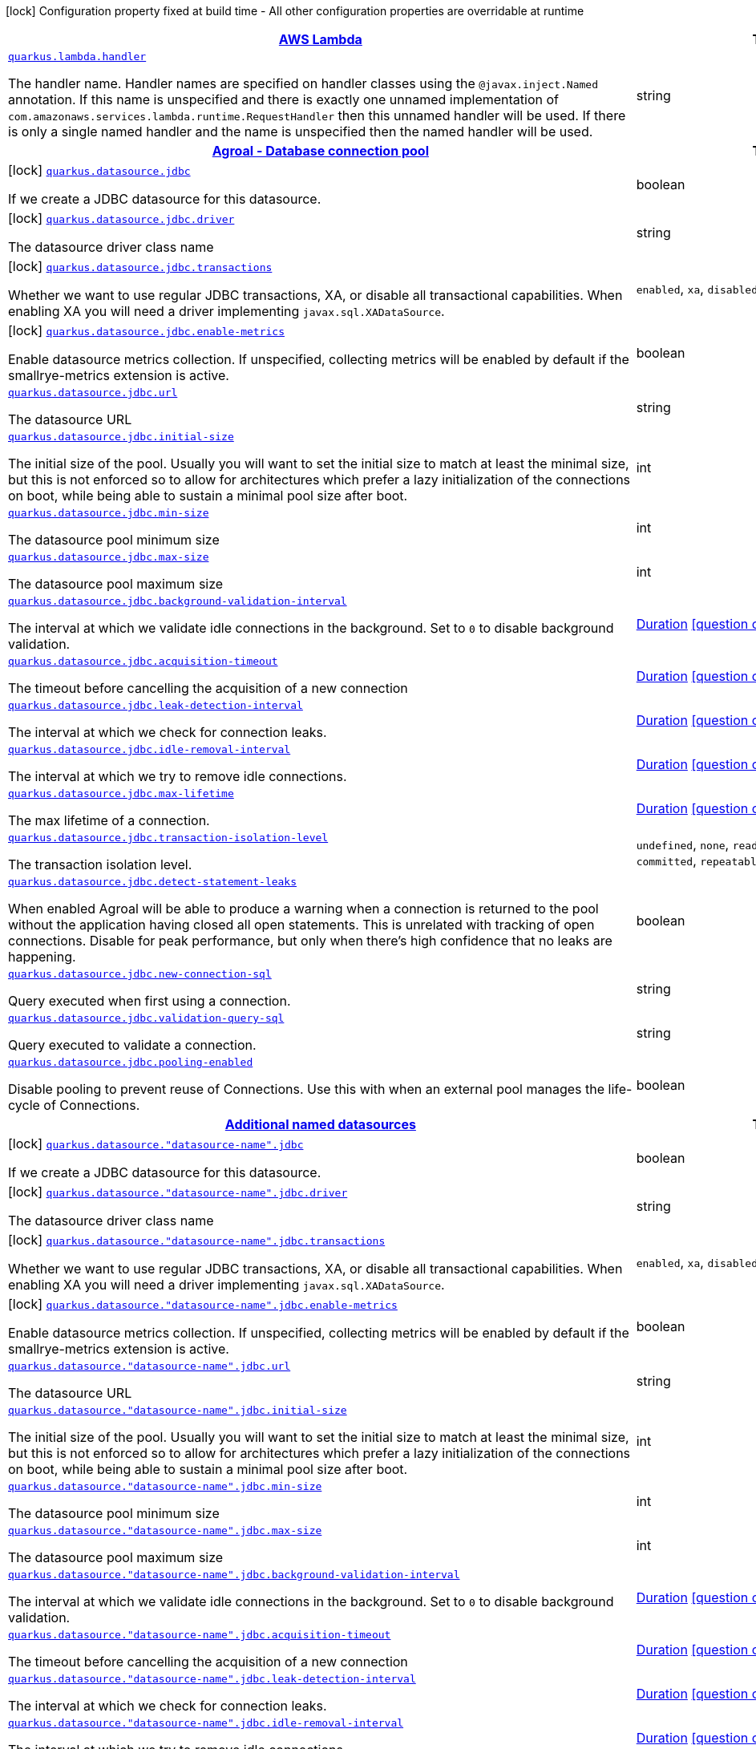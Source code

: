 [.configuration-legend]
icon:lock[title=Fixed at build time] Configuration property fixed at build time - All other configuration properties are overridable at runtime
[.configuration-reference.searchable, cols="80,.^10,.^10"]
|===

h|[[quarkus-amazon-lambda_quarkus-amazon-lambda]]link:#quarkus-amazon-lambda_quarkus-amazon-lambda[AWS Lambda]

h|Type
h|Default

a| [[quarkus-amazon-lambda_quarkus.lambda.handler]]`link:#quarkus-amazon-lambda_quarkus.lambda.handler[quarkus.lambda.handler]`

[.description]
--
The handler name. Handler names are specified on handler classes using the `@javax.inject.Named` annotation. If this name is unspecified and there is exactly one unnamed implementation of `com.amazonaws.services.lambda.runtime.RequestHandler` then this unnamed handler will be used. If there is only a single named handler and the name is unspecified then the named handler will be used.
--|string 
|


h|[[quarkus-agroal_quarkus-agroal]]link:#quarkus-agroal_quarkus-agroal[Agroal - Database connection pool]

h|Type
h|Default

a|icon:lock[title=Fixed at build time] [[quarkus-agroal_quarkus.datasource.jdbc]]`link:#quarkus-agroal_quarkus.datasource.jdbc[quarkus.datasource.jdbc]`

[.description]
--
If we create a JDBC datasource for this datasource.
--|boolean 
|`true`


a|icon:lock[title=Fixed at build time] [[quarkus-agroal_quarkus.datasource.jdbc.driver]]`link:#quarkus-agroal_quarkus.datasource.jdbc.driver[quarkus.datasource.jdbc.driver]`

[.description]
--
The datasource driver class name
--|string 
|


a|icon:lock[title=Fixed at build time] [[quarkus-agroal_quarkus.datasource.jdbc.transactions]]`link:#quarkus-agroal_quarkus.datasource.jdbc.transactions[quarkus.datasource.jdbc.transactions]`

[.description]
--
Whether we want to use regular JDBC transactions, XA, or disable all transactional capabilities. 
 When enabling XA you will need a driver implementing `javax.sql.XADataSource`.
--|`enabled`, `xa`, `disabled` 
|`enabled`


a|icon:lock[title=Fixed at build time] [[quarkus-agroal_quarkus.datasource.jdbc.enable-metrics]]`link:#quarkus-agroal_quarkus.datasource.jdbc.enable-metrics[quarkus.datasource.jdbc.enable-metrics]`

[.description]
--
Enable datasource metrics collection. If unspecified, collecting metrics will be enabled by default if the smallrye-metrics extension is active.
--|boolean 
|


a| [[quarkus-agroal_quarkus.datasource.jdbc.url]]`link:#quarkus-agroal_quarkus.datasource.jdbc.url[quarkus.datasource.jdbc.url]`

[.description]
--
The datasource URL
--|string 
|


a| [[quarkus-agroal_quarkus.datasource.jdbc.initial-size]]`link:#quarkus-agroal_quarkus.datasource.jdbc.initial-size[quarkus.datasource.jdbc.initial-size]`

[.description]
--
The initial size of the pool. Usually you will want to set the initial size to match at least the minimal size, but this is not enforced so to allow for architectures which prefer a lazy initialization of the connections on boot, while being able to sustain a minimal pool size after boot.
--|int 
|


a| [[quarkus-agroal_quarkus.datasource.jdbc.min-size]]`link:#quarkus-agroal_quarkus.datasource.jdbc.min-size[quarkus.datasource.jdbc.min-size]`

[.description]
--
The datasource pool minimum size
--|int 
|`0`


a| [[quarkus-agroal_quarkus.datasource.jdbc.max-size]]`link:#quarkus-agroal_quarkus.datasource.jdbc.max-size[quarkus.datasource.jdbc.max-size]`

[.description]
--
The datasource pool maximum size
--|int 
|`20`


a| [[quarkus-agroal_quarkus.datasource.jdbc.background-validation-interval]]`link:#quarkus-agroal_quarkus.datasource.jdbc.background-validation-interval[quarkus.datasource.jdbc.background-validation-interval]`

[.description]
--
The interval at which we validate idle connections in the background. 
 Set to `0` to disable background validation.
--|link:https://docs.oracle.com/javase/8/docs/api/java/time/Duration.html[Duration]
  link:#duration-note-anchor[icon:question-circle[], title=More information about the Duration format]
|`2M`


a| [[quarkus-agroal_quarkus.datasource.jdbc.acquisition-timeout]]`link:#quarkus-agroal_quarkus.datasource.jdbc.acquisition-timeout[quarkus.datasource.jdbc.acquisition-timeout]`

[.description]
--
The timeout before cancelling the acquisition of a new connection
--|link:https://docs.oracle.com/javase/8/docs/api/java/time/Duration.html[Duration]
  link:#duration-note-anchor[icon:question-circle[], title=More information about the Duration format]
|`5`


a| [[quarkus-agroal_quarkus.datasource.jdbc.leak-detection-interval]]`link:#quarkus-agroal_quarkus.datasource.jdbc.leak-detection-interval[quarkus.datasource.jdbc.leak-detection-interval]`

[.description]
--
The interval at which we check for connection leaks.
--|link:https://docs.oracle.com/javase/8/docs/api/java/time/Duration.html[Duration]
  link:#duration-note-anchor[icon:question-circle[], title=More information about the Duration format]
|


a| [[quarkus-agroal_quarkus.datasource.jdbc.idle-removal-interval]]`link:#quarkus-agroal_quarkus.datasource.jdbc.idle-removal-interval[quarkus.datasource.jdbc.idle-removal-interval]`

[.description]
--
The interval at which we try to remove idle connections.
--|link:https://docs.oracle.com/javase/8/docs/api/java/time/Duration.html[Duration]
  link:#duration-note-anchor[icon:question-circle[], title=More information about the Duration format]
|`5M`


a| [[quarkus-agroal_quarkus.datasource.jdbc.max-lifetime]]`link:#quarkus-agroal_quarkus.datasource.jdbc.max-lifetime[quarkus.datasource.jdbc.max-lifetime]`

[.description]
--
The max lifetime of a connection.
--|link:https://docs.oracle.com/javase/8/docs/api/java/time/Duration.html[Duration]
  link:#duration-note-anchor[icon:question-circle[], title=More information about the Duration format]
|


a| [[quarkus-agroal_quarkus.datasource.jdbc.transaction-isolation-level]]`link:#quarkus-agroal_quarkus.datasource.jdbc.transaction-isolation-level[quarkus.datasource.jdbc.transaction-isolation-level]`

[.description]
--
The transaction isolation level.
--|`undefined`, `none`, `read-uncommitted`, `read-committed`, `repeatable-read`, `serializable` 
|


a| [[quarkus-agroal_quarkus.datasource.jdbc.detect-statement-leaks]]`link:#quarkus-agroal_quarkus.datasource.jdbc.detect-statement-leaks[quarkus.datasource.jdbc.detect-statement-leaks]`

[.description]
--
When enabled Agroal will be able to produce a warning when a connection is returned to the pool without the application having closed all open statements. This is unrelated with tracking of open connections. Disable for peak performance, but only when there's high confidence that no leaks are happening.
--|boolean 
|`true`


a| [[quarkus-agroal_quarkus.datasource.jdbc.new-connection-sql]]`link:#quarkus-agroal_quarkus.datasource.jdbc.new-connection-sql[quarkus.datasource.jdbc.new-connection-sql]`

[.description]
--
Query executed when first using a connection.
--|string 
|


a| [[quarkus-agroal_quarkus.datasource.jdbc.validation-query-sql]]`link:#quarkus-agroal_quarkus.datasource.jdbc.validation-query-sql[quarkus.datasource.jdbc.validation-query-sql]`

[.description]
--
Query executed to validate a connection.
--|string 
|


a| [[quarkus-agroal_quarkus.datasource.jdbc.pooling-enabled]]`link:#quarkus-agroal_quarkus.datasource.jdbc.pooling-enabled[quarkus.datasource.jdbc.pooling-enabled]`

[.description]
--
Disable pooling to prevent reuse of Connections. Use this with when an external pool manages the life-cycle of Connections.
--|boolean 
|`true`


h|[[quarkus-agroal_quarkus.datasource.named-data-sources]]link:#quarkus-agroal_quarkus.datasource.named-data-sources[Additional named datasources]

h|Type
h|Default

a|icon:lock[title=Fixed at build time] [[quarkus-agroal_quarkus.datasource.-datasource-name-.jdbc]]`link:#quarkus-agroal_quarkus.datasource.-datasource-name-.jdbc[quarkus.datasource."datasource-name".jdbc]`

[.description]
--
If we create a JDBC datasource for this datasource.
--|boolean 
|`true`


a|icon:lock[title=Fixed at build time] [[quarkus-agroal_quarkus.datasource.-datasource-name-.jdbc.driver]]`link:#quarkus-agroal_quarkus.datasource.-datasource-name-.jdbc.driver[quarkus.datasource."datasource-name".jdbc.driver]`

[.description]
--
The datasource driver class name
--|string 
|


a|icon:lock[title=Fixed at build time] [[quarkus-agroal_quarkus.datasource.-datasource-name-.jdbc.transactions]]`link:#quarkus-agroal_quarkus.datasource.-datasource-name-.jdbc.transactions[quarkus.datasource."datasource-name".jdbc.transactions]`

[.description]
--
Whether we want to use regular JDBC transactions, XA, or disable all transactional capabilities. 
 When enabling XA you will need a driver implementing `javax.sql.XADataSource`.
--|`enabled`, `xa`, `disabled` 
|`enabled`


a|icon:lock[title=Fixed at build time] [[quarkus-agroal_quarkus.datasource.-datasource-name-.jdbc.enable-metrics]]`link:#quarkus-agroal_quarkus.datasource.-datasource-name-.jdbc.enable-metrics[quarkus.datasource."datasource-name".jdbc.enable-metrics]`

[.description]
--
Enable datasource metrics collection. If unspecified, collecting metrics will be enabled by default if the smallrye-metrics extension is active.
--|boolean 
|


a| [[quarkus-agroal_quarkus.datasource.-datasource-name-.jdbc.url]]`link:#quarkus-agroal_quarkus.datasource.-datasource-name-.jdbc.url[quarkus.datasource."datasource-name".jdbc.url]`

[.description]
--
The datasource URL
--|string 
|


a| [[quarkus-agroal_quarkus.datasource.-datasource-name-.jdbc.initial-size]]`link:#quarkus-agroal_quarkus.datasource.-datasource-name-.jdbc.initial-size[quarkus.datasource."datasource-name".jdbc.initial-size]`

[.description]
--
The initial size of the pool. Usually you will want to set the initial size to match at least the minimal size, but this is not enforced so to allow for architectures which prefer a lazy initialization of the connections on boot, while being able to sustain a minimal pool size after boot.
--|int 
|


a| [[quarkus-agroal_quarkus.datasource.-datasource-name-.jdbc.min-size]]`link:#quarkus-agroal_quarkus.datasource.-datasource-name-.jdbc.min-size[quarkus.datasource."datasource-name".jdbc.min-size]`

[.description]
--
The datasource pool minimum size
--|int 
|`0`


a| [[quarkus-agroal_quarkus.datasource.-datasource-name-.jdbc.max-size]]`link:#quarkus-agroal_quarkus.datasource.-datasource-name-.jdbc.max-size[quarkus.datasource."datasource-name".jdbc.max-size]`

[.description]
--
The datasource pool maximum size
--|int 
|`20`


a| [[quarkus-agroal_quarkus.datasource.-datasource-name-.jdbc.background-validation-interval]]`link:#quarkus-agroal_quarkus.datasource.-datasource-name-.jdbc.background-validation-interval[quarkus.datasource."datasource-name".jdbc.background-validation-interval]`

[.description]
--
The interval at which we validate idle connections in the background. 
 Set to `0` to disable background validation.
--|link:https://docs.oracle.com/javase/8/docs/api/java/time/Duration.html[Duration]
  link:#duration-note-anchor[icon:question-circle[], title=More information about the Duration format]
|`2M`


a| [[quarkus-agroal_quarkus.datasource.-datasource-name-.jdbc.acquisition-timeout]]`link:#quarkus-agroal_quarkus.datasource.-datasource-name-.jdbc.acquisition-timeout[quarkus.datasource."datasource-name".jdbc.acquisition-timeout]`

[.description]
--
The timeout before cancelling the acquisition of a new connection
--|link:https://docs.oracle.com/javase/8/docs/api/java/time/Duration.html[Duration]
  link:#duration-note-anchor[icon:question-circle[], title=More information about the Duration format]
|`5`


a| [[quarkus-agroal_quarkus.datasource.-datasource-name-.jdbc.leak-detection-interval]]`link:#quarkus-agroal_quarkus.datasource.-datasource-name-.jdbc.leak-detection-interval[quarkus.datasource."datasource-name".jdbc.leak-detection-interval]`

[.description]
--
The interval at which we check for connection leaks.
--|link:https://docs.oracle.com/javase/8/docs/api/java/time/Duration.html[Duration]
  link:#duration-note-anchor[icon:question-circle[], title=More information about the Duration format]
|


a| [[quarkus-agroal_quarkus.datasource.-datasource-name-.jdbc.idle-removal-interval]]`link:#quarkus-agroal_quarkus.datasource.-datasource-name-.jdbc.idle-removal-interval[quarkus.datasource."datasource-name".jdbc.idle-removal-interval]`

[.description]
--
The interval at which we try to remove idle connections.
--|link:https://docs.oracle.com/javase/8/docs/api/java/time/Duration.html[Duration]
  link:#duration-note-anchor[icon:question-circle[], title=More information about the Duration format]
|`5M`


a| [[quarkus-agroal_quarkus.datasource.-datasource-name-.jdbc.max-lifetime]]`link:#quarkus-agroal_quarkus.datasource.-datasource-name-.jdbc.max-lifetime[quarkus.datasource."datasource-name".jdbc.max-lifetime]`

[.description]
--
The max lifetime of a connection.
--|link:https://docs.oracle.com/javase/8/docs/api/java/time/Duration.html[Duration]
  link:#duration-note-anchor[icon:question-circle[], title=More information about the Duration format]
|


a| [[quarkus-agroal_quarkus.datasource.-datasource-name-.jdbc.transaction-isolation-level]]`link:#quarkus-agroal_quarkus.datasource.-datasource-name-.jdbc.transaction-isolation-level[quarkus.datasource."datasource-name".jdbc.transaction-isolation-level]`

[.description]
--
The transaction isolation level.
--|`undefined`, `none`, `read-uncommitted`, `read-committed`, `repeatable-read`, `serializable` 
|


a| [[quarkus-agroal_quarkus.datasource.-datasource-name-.jdbc.detect-statement-leaks]]`link:#quarkus-agroal_quarkus.datasource.-datasource-name-.jdbc.detect-statement-leaks[quarkus.datasource."datasource-name".jdbc.detect-statement-leaks]`

[.description]
--
When enabled Agroal will be able to produce a warning when a connection is returned to the pool without the application having closed all open statements. This is unrelated with tracking of open connections. Disable for peak performance, but only when there's high confidence that no leaks are happening.
--|boolean 
|`true`


a| [[quarkus-agroal_quarkus.datasource.-datasource-name-.jdbc.new-connection-sql]]`link:#quarkus-agroal_quarkus.datasource.-datasource-name-.jdbc.new-connection-sql[quarkus.datasource."datasource-name".jdbc.new-connection-sql]`

[.description]
--
Query executed when first using a connection.
--|string 
|


a| [[quarkus-agroal_quarkus.datasource.-datasource-name-.jdbc.validation-query-sql]]`link:#quarkus-agroal_quarkus.datasource.-datasource-name-.jdbc.validation-query-sql[quarkus.datasource."datasource-name".jdbc.validation-query-sql]`

[.description]
--
Query executed to validate a connection.
--|string 
|


a| [[quarkus-agroal_quarkus.datasource.-datasource-name-.jdbc.pooling-enabled]]`link:#quarkus-agroal_quarkus.datasource.-datasource-name-.jdbc.pooling-enabled[quarkus.datasource."datasource-name".jdbc.pooling-enabled]`

[.description]
--
Disable pooling to prevent reuse of Connections. Use this with when an external pool manages the life-cycle of Connections.
--|boolean 
|`true`


h|[[quarkus-amazon-dynamodb_quarkus-amazon-dynamodb]]link:#quarkus-amazon-dynamodb_quarkus-amazon-dynamodb[Amazon DynamoDB]

h|Type
h|Default

a|icon:lock[title=Fixed at build time] [[quarkus-amazon-dynamodb_quarkus.dynamodb.interceptors]]`link:#quarkus-amazon-dynamodb_quarkus.dynamodb.interceptors[quarkus.dynamodb.interceptors]`

[.description]
--
List of execution interceptors that will have access to read and modify the request and response objects as they are processed by the AWS SDK. 
 The list should consists of class names which implements `software.amazon.awssdk.core.interceptor.ExecutionInterceptor` interface.
--|list of class name 
|


a|icon:lock[title=Fixed at build time] [[quarkus-amazon-dynamodb_quarkus.dynamodb.sync-client.type]]`link:#quarkus-amazon-dynamodb_quarkus.dynamodb.sync-client.type[quarkus.dynamodb.sync-client.type]`

[.description]
--
Type of the sync HTTP client implementation
--|`url`, `apache` 
|`url`


a| [[quarkus-amazon-dynamodb_quarkus.dynamodb.enable-endpoint-discovery]]`link:#quarkus-amazon-dynamodb_quarkus.dynamodb.enable-endpoint-discovery[quarkus.dynamodb.enable-endpoint-discovery]`

[.description]
--
Enable DynamoDB service endpoint discovery.
--|boolean 
|`false`


h|[[quarkus-amazon-dynamodb_quarkus.dynamodb.sdk]]link:#quarkus-amazon-dynamodb_quarkus.dynamodb.sdk[AWS SDK client configurations]

h|Type
h|Default

a| [[quarkus-amazon-dynamodb_quarkus.dynamodb.endpoint-override]]`link:#quarkus-amazon-dynamodb_quarkus.dynamodb.endpoint-override[quarkus.dynamodb.endpoint-override]`

[.description]
--
The endpoint URI with which the SDK should communicate. 
 If not specified, an appropriate endpoint to be used for the given service and region.
--|link:https://docs.oracle.com/javase/8/docs/api/java/net/URI.html[URI]
 
|


a| [[quarkus-amazon-dynamodb_quarkus.dynamodb.api-call-timeout]]`link:#quarkus-amazon-dynamodb_quarkus.dynamodb.api-call-timeout[quarkus.dynamodb.api-call-timeout]`

[.description]
--
The amount of time to allow the client to complete the execution of an API call. 
 This timeout covers the entire client execution except for marshalling. This includes request handler execution, all HTTP requests including retries, unmarshalling, etc. 
 This value should always be positive, if present.
--|link:https://docs.oracle.com/javase/8/docs/api/java/time/Duration.html[Duration]
  link:#duration-note-anchor[icon:question-circle[], title=More information about the Duration format]
|


a| [[quarkus-amazon-dynamodb_quarkus.dynamodb.api-call-attempt-timeout]]`link:#quarkus-amazon-dynamodb_quarkus.dynamodb.api-call-attempt-timeout[quarkus.dynamodb.api-call-attempt-timeout]`

[.description]
--
The amount of time to wait for the HTTP request to complete before giving up and timing out. 
 This value should always be positive, if present.
--|link:https://docs.oracle.com/javase/8/docs/api/java/time/Duration.html[Duration]
  link:#duration-note-anchor[icon:question-circle[], title=More information about the Duration format]
|


h|[[quarkus-amazon-dynamodb_quarkus.dynamodb.aws]]link:#quarkus-amazon-dynamodb_quarkus.dynamodb.aws[AWS services configurations]

h|Type
h|Default

a| [[quarkus-amazon-dynamodb_quarkus.dynamodb.aws.region]]`link:#quarkus-amazon-dynamodb_quarkus.dynamodb.aws.region[quarkus.dynamodb.aws.region]`

[.description]
--
An Amazon Web Services region that hosts the given service.

It overrides region provider chain with static value of
region with which the service client should communicate.

If not set, region is retrieved via the default providers chain in the following order:

* `aws.region` system property
* `region` property from the profile file
* Instance profile file

See `software.amazon.awssdk.regions.Region` for available regions.
--|Region 
|


a| [[quarkus-amazon-dynamodb_quarkus.dynamodb.aws.credentials.type]]`link:#quarkus-amazon-dynamodb_quarkus.dynamodb.aws.credentials.type[quarkus.dynamodb.aws.credentials.type]`

[.description]
--
Configure the credentials provider that should be used to authenticate with AWS.

Available values:

* `default` - the provider will attempt to identify the credentials automatically using the following checks:
** Java System Properties - `aws.accessKeyId` and `aws.secretKey`
** Environment Variables - `AWS_ACCESS_KEY_ID` and `AWS_SECRET_ACCESS_KEY`
** Credential profiles file at the default location (`~/.aws/credentials`) shared by all AWS SDKs and the AWS CLI
** Credentials delivered through the Amazon EC2 container service if `AWS_CONTAINER_CREDENTIALS_RELATIVE_URI` environment variable is set and security manager has permission to access the variable.
** Instance profile credentials delivered through the Amazon EC2 metadata service
* `static` - the provider that uses the access key and secret access key specified in the `static-provider` section of the config.
* `system-property` - it loads credentials from the `aws.accessKeyId`, `aws.secretAccessKey` and `aws.sessionToken` system properties.
* `env-variable` - it loads credentials from the `AWS_ACCESS_KEY_ID`, `AWS_SECRET_ACCESS_KEY` and `AWS_SESSION_TOKEN` environment variables.
* `profile` - credentials are based on AWS configuration profiles. This loads credentials from
              a http://docs.aws.amazon.com/cli/latest/userguide/cli-chap-getting-started.html[profile file],
              allowing you to share multiple sets of AWS security credentials between different tools like the AWS SDK for Java and the AWS CLI.
* `container` - It loads credentials from a local metadata service. Containers currently supported by the AWS SDK are
                **Amazon Elastic Container Service (ECS)** and **AWS Greengrass**
* `instance-profile` - It loads credentials from the Amazon EC2 Instance Metadata Service.
* `process` - Credentials are loaded from an external process. This is used to support the credential_process setting in the profile
              credentials file. See https://docs.aws.amazon.com/cli/latest/topic/config-vars.html#sourcing-credentials-from-external-processes[Sourcing Credentials From External Processes]
              for more information.
* `anonymous` - It always returns anonymous AWS credentials. Anonymous AWS credentials result in un-authenticated requests and will
                fail unless the resource or API's policy has been configured to specifically allow anonymous access.
--|`default`, `static`, `system-property`, `env-variable`, `profile`, `container`, `instance-profile`, `process`, `anonymous` 
|`default`


h|[[quarkus-amazon-dynamodb_quarkus.dynamodb.aws.credentials.default-provider]]link:#quarkus-amazon-dynamodb_quarkus.dynamodb.aws.credentials.default-provider[Default credentials provider configuration]

h|Type
h|Default

a| [[quarkus-amazon-dynamodb_quarkus.dynamodb.aws.credentials.default-provider.async-credential-update-enabled]]`link:#quarkus-amazon-dynamodb_quarkus.dynamodb.aws.credentials.default-provider.async-credential-update-enabled[quarkus.dynamodb.aws.credentials.default-provider.async-credential-update-enabled]`

[.description]
--
Whether this provider should fetch credentials asynchronously in the background. 
 If this is `true`, threads are less likely to block, but additional resources are used to maintain the provider.
--|boolean 
|`false`


a| [[quarkus-amazon-dynamodb_quarkus.dynamodb.aws.credentials.default-provider.reuse-last-provider-enabled]]`link:#quarkus-amazon-dynamodb_quarkus.dynamodb.aws.credentials.default-provider.reuse-last-provider-enabled[quarkus.dynamodb.aws.credentials.default-provider.reuse-last-provider-enabled]`

[.description]
--
Whether the provider should reuse the last successful credentials provider in the chain. 
 Reusing the last successful credentials provider will typically return credentials faster than searching through the chain.
--|boolean 
|`true`


h|[[quarkus-amazon-dynamodb_quarkus.dynamodb.aws.credentials.static-provider]]link:#quarkus-amazon-dynamodb_quarkus.dynamodb.aws.credentials.static-provider[Static credentials provider configuration]

h|Type
h|Default

a| [[quarkus-amazon-dynamodb_quarkus.dynamodb.aws.credentials.static-provider.access-key-id]]`link:#quarkus-amazon-dynamodb_quarkus.dynamodb.aws.credentials.static-provider.access-key-id[quarkus.dynamodb.aws.credentials.static-provider.access-key-id]`

[.description]
--
AWS Access key id
--|string 
|


a| [[quarkus-amazon-dynamodb_quarkus.dynamodb.aws.credentials.static-provider.secret-access-key]]`link:#quarkus-amazon-dynamodb_quarkus.dynamodb.aws.credentials.static-provider.secret-access-key[quarkus.dynamodb.aws.credentials.static-provider.secret-access-key]`

[.description]
--
AWS Secret access key
--|string 
|


h|[[quarkus-amazon-dynamodb_quarkus.dynamodb.aws.credentials.profile-provider]]link:#quarkus-amazon-dynamodb_quarkus.dynamodb.aws.credentials.profile-provider[AWS Profile credentials provider configuration]

h|Type
h|Default

a| [[quarkus-amazon-dynamodb_quarkus.dynamodb.aws.credentials.profile-provider.profile-name]]`link:#quarkus-amazon-dynamodb_quarkus.dynamodb.aws.credentials.profile-provider.profile-name[quarkus.dynamodb.aws.credentials.profile-provider.profile-name]`

[.description]
--
The name of the profile that should be used by this credentials provider. 
 If not specified, the value in `AWS_PROFILE` environment variable or `aws.profile` system property is used and defaults to `default` name.
--|string 
|


h|[[quarkus-amazon-dynamodb_quarkus.dynamodb.aws.credentials.process-provider]]link:#quarkus-amazon-dynamodb_quarkus.dynamodb.aws.credentials.process-provider[Process credentials provider configuration]

h|Type
h|Default

a| [[quarkus-amazon-dynamodb_quarkus.dynamodb.aws.credentials.process-provider.async-credential-update-enabled]]`link:#quarkus-amazon-dynamodb_quarkus.dynamodb.aws.credentials.process-provider.async-credential-update-enabled[quarkus.dynamodb.aws.credentials.process-provider.async-credential-update-enabled]`

[.description]
--
Whether the provider should fetch credentials asynchronously in the background. 
 If this is true, threads are less likely to block when credentials are loaded, but additional resources are used to maintain the provider.
--|boolean 
|`false`


a| [[quarkus-amazon-dynamodb_quarkus.dynamodb.aws.credentials.process-provider.credential-refresh-threshold]]`link:#quarkus-amazon-dynamodb_quarkus.dynamodb.aws.credentials.process-provider.credential-refresh-threshold[quarkus.dynamodb.aws.credentials.process-provider.credential-refresh-threshold]`

[.description]
--
The amount of time between when the credentials expire and when the credentials should start to be refreshed. 
 This allows the credentials to be refreshed ++*++before++*++ they are reported to expire.
--|link:https://docs.oracle.com/javase/8/docs/api/java/time/Duration.html[Duration]
  link:#duration-note-anchor[icon:question-circle[], title=More information about the Duration format]
|`15S`


a| [[quarkus-amazon-dynamodb_quarkus.dynamodb.aws.credentials.process-provider.process-output-limit]]`link:#quarkus-amazon-dynamodb_quarkus.dynamodb.aws.credentials.process-provider.process-output-limit[quarkus.dynamodb.aws.credentials.process-provider.process-output-limit]`

[.description]
--
The maximum size of the output that can be returned by the external process before an exception is raised.
--|MemorySize  link:#memory-size-note-anchor[icon:question-circle[], title=More information about the MemorySize format]
|`1024`


a| [[quarkus-amazon-dynamodb_quarkus.dynamodb.aws.credentials.process-provider.command]]`link:#quarkus-amazon-dynamodb_quarkus.dynamodb.aws.credentials.process-provider.command[quarkus.dynamodb.aws.credentials.process-provider.command]`

[.description]
--
The command that should be executed to retrieve credentials.
--|string 
|


h|[[quarkus-amazon-dynamodb_quarkus.dynamodb.sync-client]]link:#quarkus-amazon-dynamodb_quarkus.dynamodb.sync-client[Sync HTTP transport configurations]

h|Type
h|Default

a| [[quarkus-amazon-dynamodb_quarkus.dynamodb.sync-client.connection-timeout]]`link:#quarkus-amazon-dynamodb_quarkus.dynamodb.sync-client.connection-timeout[quarkus.dynamodb.sync-client.connection-timeout]`

[.description]
--
The maximum amount of time to establish a connection before timing out.
--|link:https://docs.oracle.com/javase/8/docs/api/java/time/Duration.html[Duration]
  link:#duration-note-anchor[icon:question-circle[], title=More information about the Duration format]
|`2S`


a| [[quarkus-amazon-dynamodb_quarkus.dynamodb.sync-client.socket-timeout]]`link:#quarkus-amazon-dynamodb_quarkus.dynamodb.sync-client.socket-timeout[quarkus.dynamodb.sync-client.socket-timeout]`

[.description]
--
The amount of time to wait for data to be transferred over an established, open connection before the connection is timed out.
--|link:https://docs.oracle.com/javase/8/docs/api/java/time/Duration.html[Duration]
  link:#duration-note-anchor[icon:question-circle[], title=More information about the Duration format]
|`30S`


a| [[quarkus-amazon-dynamodb_quarkus.dynamodb.sync-client.tls-managers-provider.type]]`link:#quarkus-amazon-dynamodb_quarkus.dynamodb.sync-client.tls-managers-provider.type[quarkus.dynamodb.sync-client.tls-managers-provider.type]`

[.description]
--
TLS managers provider type.

Available providers:

* `none` - Use this provider if you don't want the client to present any certificates to the remote TLS host.
* `system-property` - Provider checks the standard `javax.net.ssl.keyStore`, `javax.net.ssl.keyStorePassword`, and
                      `javax.net.ssl.keyStoreType` properties defined by the
                       https://docs.oracle.com/javase/8/docs/technotes/guides/security/jsse/JSSERefGuide.html[JSSE].
* `file-store` - Provider that loads a the key store from a file.
--|`none`, `system-property`, `file-store` 
|`system-property`


a| [[quarkus-amazon-dynamodb_quarkus.dynamodb.sync-client.tls-managers-provider.file-store.path]]`link:#quarkus-amazon-dynamodb_quarkus.dynamodb.sync-client.tls-managers-provider.file-store.path[quarkus.dynamodb.sync-client.tls-managers-provider.file-store.path]`

[.description]
--
Path to the key store.
--|path 
|


a| [[quarkus-amazon-dynamodb_quarkus.dynamodb.sync-client.tls-managers-provider.file-store.type]]`link:#quarkus-amazon-dynamodb_quarkus.dynamodb.sync-client.tls-managers-provider.file-store.type[quarkus.dynamodb.sync-client.tls-managers-provider.file-store.type]`

[.description]
--
Key store type. 
 See the KeyStore section in the https://docs.oracle.com/javase/8/docs/technotes/guides/security/StandardNames.html++#++KeyStore++[++Java Cryptography Architecture Standard Algorithm Name Documentation++]++ for information about standard keystore types.
--|string 
|


a| [[quarkus-amazon-dynamodb_quarkus.dynamodb.sync-client.tls-managers-provider.file-store.password]]`link:#quarkus-amazon-dynamodb_quarkus.dynamodb.sync-client.tls-managers-provider.file-store.password[quarkus.dynamodb.sync-client.tls-managers-provider.file-store.password]`

[.description]
--
Key store password
--|string 
|


h|[[quarkus-amazon-dynamodb_quarkus.dynamodb.sync-client.apache]]link:#quarkus-amazon-dynamodb_quarkus.dynamodb.sync-client.apache[Apache HTTP client specific configurations]

h|Type
h|Default

a| [[quarkus-amazon-dynamodb_quarkus.dynamodb.sync-client.apache.connection-acquisition-timeout]]`link:#quarkus-amazon-dynamodb_quarkus.dynamodb.sync-client.apache.connection-acquisition-timeout[quarkus.dynamodb.sync-client.apache.connection-acquisition-timeout]`

[.description]
--
The amount of time to wait when acquiring a connection from the pool before giving up and timing out.
--|link:https://docs.oracle.com/javase/8/docs/api/java/time/Duration.html[Duration]
  link:#duration-note-anchor[icon:question-circle[], title=More information about the Duration format]
|`10S`


a| [[quarkus-amazon-dynamodb_quarkus.dynamodb.sync-client.apache.connection-max-idle-time]]`link:#quarkus-amazon-dynamodb_quarkus.dynamodb.sync-client.apache.connection-max-idle-time[quarkus.dynamodb.sync-client.apache.connection-max-idle-time]`

[.description]
--
The maximum amount of time that a connection should be allowed to remain open while idle.
--|link:https://docs.oracle.com/javase/8/docs/api/java/time/Duration.html[Duration]
  link:#duration-note-anchor[icon:question-circle[], title=More information about the Duration format]
|`60S`


a| [[quarkus-amazon-dynamodb_quarkus.dynamodb.sync-client.apache.connection-time-to-live]]`link:#quarkus-amazon-dynamodb_quarkus.dynamodb.sync-client.apache.connection-time-to-live[quarkus.dynamodb.sync-client.apache.connection-time-to-live]`

[.description]
--
The maximum amount of time that a connection should be allowed to remain open, regardless of usage frequency.
--|link:https://docs.oracle.com/javase/8/docs/api/java/time/Duration.html[Duration]
  link:#duration-note-anchor[icon:question-circle[], title=More information about the Duration format]
|


a| [[quarkus-amazon-dynamodb_quarkus.dynamodb.sync-client.apache.max-connections]]`link:#quarkus-amazon-dynamodb_quarkus.dynamodb.sync-client.apache.max-connections[quarkus.dynamodb.sync-client.apache.max-connections]`

[.description]
--
The maximum number of connections allowed in the connection pool. 
 Each built HTTP client has its own private connection pool.
--|int 
|`50`


a| [[quarkus-amazon-dynamodb_quarkus.dynamodb.sync-client.apache.expect-continue-enabled]]`link:#quarkus-amazon-dynamodb_quarkus.dynamodb.sync-client.apache.expect-continue-enabled[quarkus.dynamodb.sync-client.apache.expect-continue-enabled]`

[.description]
--
Whether the client should send an HTTP expect-continue handshake before each request.
--|boolean 
|`true`


a| [[quarkus-amazon-dynamodb_quarkus.dynamodb.sync-client.apache.use-idle-connection-reaper]]`link:#quarkus-amazon-dynamodb_quarkus.dynamodb.sync-client.apache.use-idle-connection-reaper[quarkus.dynamodb.sync-client.apache.use-idle-connection-reaper]`

[.description]
--
Whether the idle connections in the connection pool should be closed asynchronously. 
 When enabled, connections left idling for longer than `quarkus..sync-client.connection-max-idle-time` will be closed. This will not close connections currently in use.
--|boolean 
|`true`


a| [[quarkus-amazon-dynamodb_quarkus.dynamodb.sync-client.apache.proxy.enabled]]`link:#quarkus-amazon-dynamodb_quarkus.dynamodb.sync-client.apache.proxy.enabled[quarkus.dynamodb.sync-client.apache.proxy.enabled]`

[.description]
--
Enable HTTP proxy
--|boolean 
|`false`


a| [[quarkus-amazon-dynamodb_quarkus.dynamodb.sync-client.apache.proxy.endpoint]]`link:#quarkus-amazon-dynamodb_quarkus.dynamodb.sync-client.apache.proxy.endpoint[quarkus.dynamodb.sync-client.apache.proxy.endpoint]`

[.description]
--
The endpoint of the proxy server that the SDK should connect through. 
 Currently, the endpoint is limited to a host and port. Any other URI components will result in an exception being raised.
--|link:https://docs.oracle.com/javase/8/docs/api/java/net/URI.html[URI]
 
|


a| [[quarkus-amazon-dynamodb_quarkus.dynamodb.sync-client.apache.proxy.username]]`link:#quarkus-amazon-dynamodb_quarkus.dynamodb.sync-client.apache.proxy.username[quarkus.dynamodb.sync-client.apache.proxy.username]`

[.description]
--
The username to use when connecting through a proxy.
--|string 
|


a| [[quarkus-amazon-dynamodb_quarkus.dynamodb.sync-client.apache.proxy.password]]`link:#quarkus-amazon-dynamodb_quarkus.dynamodb.sync-client.apache.proxy.password[quarkus.dynamodb.sync-client.apache.proxy.password]`

[.description]
--
The password to use when connecting through a proxy.
--|string 
|


a| [[quarkus-amazon-dynamodb_quarkus.dynamodb.sync-client.apache.proxy.ntlm-domain]]`link:#quarkus-amazon-dynamodb_quarkus.dynamodb.sync-client.apache.proxy.ntlm-domain[quarkus.dynamodb.sync-client.apache.proxy.ntlm-domain]`

[.description]
--
For NTLM proxies - the Windows domain name to use when authenticating with the proxy.
--|string 
|


a| [[quarkus-amazon-dynamodb_quarkus.dynamodb.sync-client.apache.proxy.ntlm-workstation]]`link:#quarkus-amazon-dynamodb_quarkus.dynamodb.sync-client.apache.proxy.ntlm-workstation[quarkus.dynamodb.sync-client.apache.proxy.ntlm-workstation]`

[.description]
--
For NTLM proxies - the Windows workstation name to use when authenticating with the proxy.
--|string 
|


a| [[quarkus-amazon-dynamodb_quarkus.dynamodb.sync-client.apache.proxy.preemptive-basic-authentication-enabled]]`link:#quarkus-amazon-dynamodb_quarkus.dynamodb.sync-client.apache.proxy.preemptive-basic-authentication-enabled[quarkus.dynamodb.sync-client.apache.proxy.preemptive-basic-authentication-enabled]`

[.description]
--
Whether to attempt to authenticate preemptively against the proxy server using basic authentication.
--|boolean 
|


a| [[quarkus-amazon-dynamodb_quarkus.dynamodb.sync-client.apache.proxy.non-proxy-hosts]]`link:#quarkus-amazon-dynamodb_quarkus.dynamodb.sync-client.apache.proxy.non-proxy-hosts[quarkus.dynamodb.sync-client.apache.proxy.non-proxy-hosts]`

[.description]
--
The hosts that the client is allowed to access without going through the proxy.
--|list of string 
|


h|[[quarkus-amazon-dynamodb_quarkus.dynamodb.async-client]]link:#quarkus-amazon-dynamodb_quarkus.dynamodb.async-client[Netty HTTP transport configurations]

h|Type
h|Default

a| [[quarkus-amazon-dynamodb_quarkus.dynamodb.async-client.max-concurrency]]`link:#quarkus-amazon-dynamodb_quarkus.dynamodb.async-client.max-concurrency[quarkus.dynamodb.async-client.max-concurrency]`

[.description]
--
The maximum number of allowed concurrent requests. 
 For HTTP/1.1 this is the same as max connections. For HTTP/2 the number of connections that will be used depends on the max streams allowed per connection.
--|int 
|`50`


a| [[quarkus-amazon-dynamodb_quarkus.dynamodb.async-client.max-pending-connection-acquires]]`link:#quarkus-amazon-dynamodb_quarkus.dynamodb.async-client.max-pending-connection-acquires[quarkus.dynamodb.async-client.max-pending-connection-acquires]`

[.description]
--
The maximum number of pending acquires allowed. 
 Once this exceeds, acquire tries will be failed.
--|int 
|`10000`


a| [[quarkus-amazon-dynamodb_quarkus.dynamodb.async-client.read-timeout]]`link:#quarkus-amazon-dynamodb_quarkus.dynamodb.async-client.read-timeout[quarkus.dynamodb.async-client.read-timeout]`

[.description]
--
The amount of time to wait for a read on a socket before an exception is thrown. 
 Specify `0` to disable.
--|link:https://docs.oracle.com/javase/8/docs/api/java/time/Duration.html[Duration]
  link:#duration-note-anchor[icon:question-circle[], title=More information about the Duration format]
|`30S`


a| [[quarkus-amazon-dynamodb_quarkus.dynamodb.async-client.write-timeout]]`link:#quarkus-amazon-dynamodb_quarkus.dynamodb.async-client.write-timeout[quarkus.dynamodb.async-client.write-timeout]`

[.description]
--
The amount of time to wait for a write on a socket before an exception is thrown. 
 Specify `0` to disable.
--|link:https://docs.oracle.com/javase/8/docs/api/java/time/Duration.html[Duration]
  link:#duration-note-anchor[icon:question-circle[], title=More information about the Duration format]
|`30S`


a| [[quarkus-amazon-dynamodb_quarkus.dynamodb.async-client.connection-timeout]]`link:#quarkus-amazon-dynamodb_quarkus.dynamodb.async-client.connection-timeout[quarkus.dynamodb.async-client.connection-timeout]`

[.description]
--
The amount of time to wait when initially establishing a connection before giving up and timing out.
--|link:https://docs.oracle.com/javase/8/docs/api/java/time/Duration.html[Duration]
  link:#duration-note-anchor[icon:question-circle[], title=More information about the Duration format]
|`10S`


a| [[quarkus-amazon-dynamodb_quarkus.dynamodb.async-client.connection-acquisition-timeout]]`link:#quarkus-amazon-dynamodb_quarkus.dynamodb.async-client.connection-acquisition-timeout[quarkus.dynamodb.async-client.connection-acquisition-timeout]`

[.description]
--
The amount of time to wait when acquiring a connection from the pool before giving up and timing out.
--|link:https://docs.oracle.com/javase/8/docs/api/java/time/Duration.html[Duration]
  link:#duration-note-anchor[icon:question-circle[], title=More information about the Duration format]
|`2S`


a| [[quarkus-amazon-dynamodb_quarkus.dynamodb.async-client.connection-time-to-live]]`link:#quarkus-amazon-dynamodb_quarkus.dynamodb.async-client.connection-time-to-live[quarkus.dynamodb.async-client.connection-time-to-live]`

[.description]
--
The maximum amount of time that a connection should be allowed to remain open, regardless of usage frequency.
--|link:https://docs.oracle.com/javase/8/docs/api/java/time/Duration.html[Duration]
  link:#duration-note-anchor[icon:question-circle[], title=More information about the Duration format]
|


a| [[quarkus-amazon-dynamodb_quarkus.dynamodb.async-client.connection-max-idle-time]]`link:#quarkus-amazon-dynamodb_quarkus.dynamodb.async-client.connection-max-idle-time[quarkus.dynamodb.async-client.connection-max-idle-time]`

[.description]
--
The maximum amount of time that a connection should be allowed to remain open while idle. 
 Currently has no effect if `quarkus..async-client.use-idle-connection-reaper` is false.
--|link:https://docs.oracle.com/javase/8/docs/api/java/time/Duration.html[Duration]
  link:#duration-note-anchor[icon:question-circle[], title=More information about the Duration format]
|`60S`


a| [[quarkus-amazon-dynamodb_quarkus.dynamodb.async-client.use-idle-connection-reaper]]`link:#quarkus-amazon-dynamodb_quarkus.dynamodb.async-client.use-idle-connection-reaper[quarkus.dynamodb.async-client.use-idle-connection-reaper]`

[.description]
--
Whether the idle connections in the connection pool should be closed. 
 When enabled, connections left idling for longer than `quarkus..async-client.connection-max-idle-time` will be closed. This will not close connections currently in use.
--|boolean 
|`true`


a| [[quarkus-amazon-dynamodb_quarkus.dynamodb.async-client.protocol]]`link:#quarkus-amazon-dynamodb_quarkus.dynamodb.async-client.protocol[quarkus.dynamodb.async-client.protocol]`

[.description]
--
The HTTP protocol to use.
--|`http1-1`, `http2` 
|`http1-1`


a| [[quarkus-amazon-dynamodb_quarkus.dynamodb.async-client.ssl-provider]]`link:#quarkus-amazon-dynamodb_quarkus.dynamodb.async-client.ssl-provider[quarkus.dynamodb.async-client.ssl-provider]`

[.description]
--
The SSL Provider to be used in the Netty client. 
 Default is `OPENSSL` if available, `JDK` otherwise.
--|`jdk`, `openssl`, `openssl-refcnt` 
|


a| [[quarkus-amazon-dynamodb_quarkus.dynamodb.async-client.http2.max-streams]]`link:#quarkus-amazon-dynamodb_quarkus.dynamodb.async-client.http2.max-streams[quarkus.dynamodb.async-client.http2.max-streams]`

[.description]
--
The maximum number of concurrent streams for an HTTP/2 connection. 
 This setting is only respected when the HTTP/2 protocol is used.
--|long 
|`4294967295`


a| [[quarkus-amazon-dynamodb_quarkus.dynamodb.async-client.http2.initial-window-size]]`link:#quarkus-amazon-dynamodb_quarkus.dynamodb.async-client.http2.initial-window-size[quarkus.dynamodb.async-client.http2.initial-window-size]`

[.description]
--
The initial window size for an HTTP/2 stream. 
 This setting is only respected when the HTTP/2 protocol is used.
--|int 
|`1048576`


a| [[quarkus-amazon-dynamodb_quarkus.dynamodb.async-client.http2.health-check-ping-period]]`link:#quarkus-amazon-dynamodb_quarkus.dynamodb.async-client.http2.health-check-ping-period[quarkus.dynamodb.async-client.http2.health-check-ping-period]`

[.description]
--
Sets the period that the Netty client will send `PING` frames to the remote endpoint to check the health of the connection. To disable this feature, set a duration of 0. 
 This setting is only respected when the HTTP/2 protocol is used.
--|link:https://docs.oracle.com/javase/8/docs/api/java/time/Duration.html[Duration]
  link:#duration-note-anchor[icon:question-circle[], title=More information about the Duration format]
|`5`


a| [[quarkus-amazon-dynamodb_quarkus.dynamodb.async-client.proxy.enabled]]`link:#quarkus-amazon-dynamodb_quarkus.dynamodb.async-client.proxy.enabled[quarkus.dynamodb.async-client.proxy.enabled]`

[.description]
--
Enable HTTP proxy.
--|boolean 
|`false`


a| [[quarkus-amazon-dynamodb_quarkus.dynamodb.async-client.proxy.endpoint]]`link:#quarkus-amazon-dynamodb_quarkus.dynamodb.async-client.proxy.endpoint[quarkus.dynamodb.async-client.proxy.endpoint]`

[.description]
--
The endpoint of the proxy server that the SDK should connect through. 
 Currently, the endpoint is limited to a host and port. Any other URI components will result in an exception being raised.
--|link:https://docs.oracle.com/javase/8/docs/api/java/net/URI.html[URI]
 
|


a| [[quarkus-amazon-dynamodb_quarkus.dynamodb.async-client.proxy.non-proxy-hosts]]`link:#quarkus-amazon-dynamodb_quarkus.dynamodb.async-client.proxy.non-proxy-hosts[quarkus.dynamodb.async-client.proxy.non-proxy-hosts]`

[.description]
--
The hosts that the client is allowed to access without going through the proxy.
--|list of string 
|


a| [[quarkus-amazon-dynamodb_quarkus.dynamodb.async-client.tls-managers-provider.type]]`link:#quarkus-amazon-dynamodb_quarkus.dynamodb.async-client.tls-managers-provider.type[quarkus.dynamodb.async-client.tls-managers-provider.type]`

[.description]
--
TLS managers provider type.

Available providers:

* `none` - Use this provider if you don't want the client to present any certificates to the remote TLS host.
* `system-property` - Provider checks the standard `javax.net.ssl.keyStore`, `javax.net.ssl.keyStorePassword`, and
                      `javax.net.ssl.keyStoreType` properties defined by the
                       https://docs.oracle.com/javase/8/docs/technotes/guides/security/jsse/JSSERefGuide.html[JSSE].
* `file-store` - Provider that loads a the key store from a file.
--|`none`, `system-property`, `file-store` 
|`system-property`


a| [[quarkus-amazon-dynamodb_quarkus.dynamodb.async-client.tls-managers-provider.file-store.path]]`link:#quarkus-amazon-dynamodb_quarkus.dynamodb.async-client.tls-managers-provider.file-store.path[quarkus.dynamodb.async-client.tls-managers-provider.file-store.path]`

[.description]
--
Path to the key store.
--|path 
|


a| [[quarkus-amazon-dynamodb_quarkus.dynamodb.async-client.tls-managers-provider.file-store.type]]`link:#quarkus-amazon-dynamodb_quarkus.dynamodb.async-client.tls-managers-provider.file-store.type[quarkus.dynamodb.async-client.tls-managers-provider.file-store.type]`

[.description]
--
Key store type. 
 See the KeyStore section in the https://docs.oracle.com/javase/8/docs/technotes/guides/security/StandardNames.html++#++KeyStore++[++Java Cryptography Architecture Standard Algorithm Name Documentation++]++ for information about standard keystore types.
--|string 
|


a| [[quarkus-amazon-dynamodb_quarkus.dynamodb.async-client.tls-managers-provider.file-store.password]]`link:#quarkus-amazon-dynamodb_quarkus.dynamodb.async-client.tls-managers-provider.file-store.password[quarkus.dynamodb.async-client.tls-managers-provider.file-store.password]`

[.description]
--
Key store password
--|string 
|


a| [[quarkus-amazon-dynamodb_quarkus.dynamodb.async-client.event-loop.override]]`link:#quarkus-amazon-dynamodb_quarkus.dynamodb.async-client.event-loop.override[quarkus.dynamodb.async-client.event-loop.override]`

[.description]
--
Enable the custom configuration of the Netty event loop group.
--|boolean 
|`false`


a| [[quarkus-amazon-dynamodb_quarkus.dynamodb.async-client.event-loop.number-of-threads]]`link:#quarkus-amazon-dynamodb_quarkus.dynamodb.async-client.event-loop.number-of-threads[quarkus.dynamodb.async-client.event-loop.number-of-threads]`

[.description]
--
Number of threads to use for the event loop group. 
 If not set, the default Netty thread count is used (which is double the number of available processors unless the `io.netty.eventLoopThreads` system property is set.
--|int 
|


a| [[quarkus-amazon-dynamodb_quarkus.dynamodb.async-client.event-loop.thread-name-prefix]]`link:#quarkus-amazon-dynamodb_quarkus.dynamodb.async-client.event-loop.thread-name-prefix[quarkus.dynamodb.async-client.event-loop.thread-name-prefix]`

[.description]
--
The thread name prefix for threads created by this thread factory used by event loop group. 
 The prefix will be appended with a number unique to the thread factory and a number unique to the thread. 
 If not specified it defaults to `aws-java-sdk-NettyEventLoop`
--|string 
|


h|[[quarkus-amazon-kms_quarkus-amazon-kms]]link:#quarkus-amazon-kms_quarkus-amazon-kms[Amazon KMS]

h|Type
h|Default

a|icon:lock[title=Fixed at build time] [[quarkus-amazon-kms_quarkus.kms.interceptors]]`link:#quarkus-amazon-kms_quarkus.kms.interceptors[quarkus.kms.interceptors]`

[.description]
--
List of execution interceptors that will have access to read and modify the request and response objects as they are processed by the AWS SDK. 
 The list should consists of class names which implements `software.amazon.awssdk.core.interceptor.ExecutionInterceptor` interface.
--|list of class name 
|


a|icon:lock[title=Fixed at build time] [[quarkus-amazon-kms_quarkus.kms.sync-client.type]]`link:#quarkus-amazon-kms_quarkus.kms.sync-client.type[quarkus.kms.sync-client.type]`

[.description]
--
Type of the sync HTTP client implementation
--|`url`, `apache` 
|`url`


h|[[quarkus-amazon-kms_quarkus.kms.sdk]]link:#quarkus-amazon-kms_quarkus.kms.sdk[AWS SDK client configurations]

h|Type
h|Default

a| [[quarkus-amazon-kms_quarkus.kms.endpoint-override]]`link:#quarkus-amazon-kms_quarkus.kms.endpoint-override[quarkus.kms.endpoint-override]`

[.description]
--
The endpoint URI with which the SDK should communicate. 
 If not specified, an appropriate endpoint to be used for the given service and region.
--|link:https://docs.oracle.com/javase/8/docs/api/java/net/URI.html[URI]
 
|


a| [[quarkus-amazon-kms_quarkus.kms.api-call-timeout]]`link:#quarkus-amazon-kms_quarkus.kms.api-call-timeout[quarkus.kms.api-call-timeout]`

[.description]
--
The amount of time to allow the client to complete the execution of an API call. 
 This timeout covers the entire client execution except for marshalling. This includes request handler execution, all HTTP requests including retries, unmarshalling, etc. 
 This value should always be positive, if present.
--|link:https://docs.oracle.com/javase/8/docs/api/java/time/Duration.html[Duration]
  link:#duration-note-anchor[icon:question-circle[], title=More information about the Duration format]
|


a| [[quarkus-amazon-kms_quarkus.kms.api-call-attempt-timeout]]`link:#quarkus-amazon-kms_quarkus.kms.api-call-attempt-timeout[quarkus.kms.api-call-attempt-timeout]`

[.description]
--
The amount of time to wait for the HTTP request to complete before giving up and timing out. 
 This value should always be positive, if present.
--|link:https://docs.oracle.com/javase/8/docs/api/java/time/Duration.html[Duration]
  link:#duration-note-anchor[icon:question-circle[], title=More information about the Duration format]
|


h|[[quarkus-amazon-kms_quarkus.kms.aws]]link:#quarkus-amazon-kms_quarkus.kms.aws[AWS services configurations]

h|Type
h|Default

a| [[quarkus-amazon-kms_quarkus.kms.aws.region]]`link:#quarkus-amazon-kms_quarkus.kms.aws.region[quarkus.kms.aws.region]`

[.description]
--
An Amazon Web Services region that hosts the given service.

It overrides region provider chain with static value of
region with which the service client should communicate.

If not set, region is retrieved via the default providers chain in the following order:

* `aws.region` system property
* `region` property from the profile file
* Instance profile file

See `software.amazon.awssdk.regions.Region` for available regions.
--|Region 
|


a| [[quarkus-amazon-kms_quarkus.kms.aws.credentials.type]]`link:#quarkus-amazon-kms_quarkus.kms.aws.credentials.type[quarkus.kms.aws.credentials.type]`

[.description]
--
Configure the credentials provider that should be used to authenticate with AWS.

Available values:

* `default` - the provider will attempt to identify the credentials automatically using the following checks:
** Java System Properties - `aws.accessKeyId` and `aws.secretKey`
** Environment Variables - `AWS_ACCESS_KEY_ID` and `AWS_SECRET_ACCESS_KEY`
** Credential profiles file at the default location (`~/.aws/credentials`) shared by all AWS SDKs and the AWS CLI
** Credentials delivered through the Amazon EC2 container service if `AWS_CONTAINER_CREDENTIALS_RELATIVE_URI` environment variable is set and security manager has permission to access the variable.
** Instance profile credentials delivered through the Amazon EC2 metadata service
* `static` - the provider that uses the access key and secret access key specified in the `static-provider` section of the config.
* `system-property` - it loads credentials from the `aws.accessKeyId`, `aws.secretAccessKey` and `aws.sessionToken` system properties.
* `env-variable` - it loads credentials from the `AWS_ACCESS_KEY_ID`, `AWS_SECRET_ACCESS_KEY` and `AWS_SESSION_TOKEN` environment variables.
* `profile` - credentials are based on AWS configuration profiles. This loads credentials from
              a http://docs.aws.amazon.com/cli/latest/userguide/cli-chap-getting-started.html[profile file],
              allowing you to share multiple sets of AWS security credentials between different tools like the AWS SDK for Java and the AWS CLI.
* `container` - It loads credentials from a local metadata service. Containers currently supported by the AWS SDK are
                **Amazon Elastic Container Service (ECS)** and **AWS Greengrass**
* `instance-profile` - It loads credentials from the Amazon EC2 Instance Metadata Service.
* `process` - Credentials are loaded from an external process. This is used to support the credential_process setting in the profile
              credentials file. See https://docs.aws.amazon.com/cli/latest/topic/config-vars.html#sourcing-credentials-from-external-processes[Sourcing Credentials From External Processes]
              for more information.
* `anonymous` - It always returns anonymous AWS credentials. Anonymous AWS credentials result in un-authenticated requests and will
                fail unless the resource or API's policy has been configured to specifically allow anonymous access.
--|`default`, `static`, `system-property`, `env-variable`, `profile`, `container`, `instance-profile`, `process`, `anonymous` 
|`default`


h|[[quarkus-amazon-kms_quarkus.kms.aws.credentials.default-provider]]link:#quarkus-amazon-kms_quarkus.kms.aws.credentials.default-provider[Default credentials provider configuration]

h|Type
h|Default

a| [[quarkus-amazon-kms_quarkus.kms.aws.credentials.default-provider.async-credential-update-enabled]]`link:#quarkus-amazon-kms_quarkus.kms.aws.credentials.default-provider.async-credential-update-enabled[quarkus.kms.aws.credentials.default-provider.async-credential-update-enabled]`

[.description]
--
Whether this provider should fetch credentials asynchronously in the background. 
 If this is `true`, threads are less likely to block, but additional resources are used to maintain the provider.
--|boolean 
|`false`


a| [[quarkus-amazon-kms_quarkus.kms.aws.credentials.default-provider.reuse-last-provider-enabled]]`link:#quarkus-amazon-kms_quarkus.kms.aws.credentials.default-provider.reuse-last-provider-enabled[quarkus.kms.aws.credentials.default-provider.reuse-last-provider-enabled]`

[.description]
--
Whether the provider should reuse the last successful credentials provider in the chain. 
 Reusing the last successful credentials provider will typically return credentials faster than searching through the chain.
--|boolean 
|`true`


h|[[quarkus-amazon-kms_quarkus.kms.aws.credentials.static-provider]]link:#quarkus-amazon-kms_quarkus.kms.aws.credentials.static-provider[Static credentials provider configuration]

h|Type
h|Default

a| [[quarkus-amazon-kms_quarkus.kms.aws.credentials.static-provider.access-key-id]]`link:#quarkus-amazon-kms_quarkus.kms.aws.credentials.static-provider.access-key-id[quarkus.kms.aws.credentials.static-provider.access-key-id]`

[.description]
--
AWS Access key id
--|string 
|


a| [[quarkus-amazon-kms_quarkus.kms.aws.credentials.static-provider.secret-access-key]]`link:#quarkus-amazon-kms_quarkus.kms.aws.credentials.static-provider.secret-access-key[quarkus.kms.aws.credentials.static-provider.secret-access-key]`

[.description]
--
AWS Secret access key
--|string 
|


h|[[quarkus-amazon-kms_quarkus.kms.aws.credentials.profile-provider]]link:#quarkus-amazon-kms_quarkus.kms.aws.credentials.profile-provider[AWS Profile credentials provider configuration]

h|Type
h|Default

a| [[quarkus-amazon-kms_quarkus.kms.aws.credentials.profile-provider.profile-name]]`link:#quarkus-amazon-kms_quarkus.kms.aws.credentials.profile-provider.profile-name[quarkus.kms.aws.credentials.profile-provider.profile-name]`

[.description]
--
The name of the profile that should be used by this credentials provider. 
 If not specified, the value in `AWS_PROFILE` environment variable or `aws.profile` system property is used and defaults to `default` name.
--|string 
|


h|[[quarkus-amazon-kms_quarkus.kms.aws.credentials.process-provider]]link:#quarkus-amazon-kms_quarkus.kms.aws.credentials.process-provider[Process credentials provider configuration]

h|Type
h|Default

a| [[quarkus-amazon-kms_quarkus.kms.aws.credentials.process-provider.async-credential-update-enabled]]`link:#quarkus-amazon-kms_quarkus.kms.aws.credentials.process-provider.async-credential-update-enabled[quarkus.kms.aws.credentials.process-provider.async-credential-update-enabled]`

[.description]
--
Whether the provider should fetch credentials asynchronously in the background. 
 If this is true, threads are less likely to block when credentials are loaded, but additional resources are used to maintain the provider.
--|boolean 
|`false`


a| [[quarkus-amazon-kms_quarkus.kms.aws.credentials.process-provider.credential-refresh-threshold]]`link:#quarkus-amazon-kms_quarkus.kms.aws.credentials.process-provider.credential-refresh-threshold[quarkus.kms.aws.credentials.process-provider.credential-refresh-threshold]`

[.description]
--
The amount of time between when the credentials expire and when the credentials should start to be refreshed. 
 This allows the credentials to be refreshed ++*++before++*++ they are reported to expire.
--|link:https://docs.oracle.com/javase/8/docs/api/java/time/Duration.html[Duration]
  link:#duration-note-anchor[icon:question-circle[], title=More information about the Duration format]
|`15S`


a| [[quarkus-amazon-kms_quarkus.kms.aws.credentials.process-provider.process-output-limit]]`link:#quarkus-amazon-kms_quarkus.kms.aws.credentials.process-provider.process-output-limit[quarkus.kms.aws.credentials.process-provider.process-output-limit]`

[.description]
--
The maximum size of the output that can be returned by the external process before an exception is raised.
--|MemorySize  link:#memory-size-note-anchor[icon:question-circle[], title=More information about the MemorySize format]
|`1024`


a| [[quarkus-amazon-kms_quarkus.kms.aws.credentials.process-provider.command]]`link:#quarkus-amazon-kms_quarkus.kms.aws.credentials.process-provider.command[quarkus.kms.aws.credentials.process-provider.command]`

[.description]
--
The command that should be executed to retrieve credentials.
--|string 
|


h|[[quarkus-amazon-kms_quarkus.kms.sync-client]]link:#quarkus-amazon-kms_quarkus.kms.sync-client[Sync HTTP transport configurations]

h|Type
h|Default

a| [[quarkus-amazon-kms_quarkus.kms.sync-client.connection-timeout]]`link:#quarkus-amazon-kms_quarkus.kms.sync-client.connection-timeout[quarkus.kms.sync-client.connection-timeout]`

[.description]
--
The maximum amount of time to establish a connection before timing out.
--|link:https://docs.oracle.com/javase/8/docs/api/java/time/Duration.html[Duration]
  link:#duration-note-anchor[icon:question-circle[], title=More information about the Duration format]
|`2S`


a| [[quarkus-amazon-kms_quarkus.kms.sync-client.socket-timeout]]`link:#quarkus-amazon-kms_quarkus.kms.sync-client.socket-timeout[quarkus.kms.sync-client.socket-timeout]`

[.description]
--
The amount of time to wait for data to be transferred over an established, open connection before the connection is timed out.
--|link:https://docs.oracle.com/javase/8/docs/api/java/time/Duration.html[Duration]
  link:#duration-note-anchor[icon:question-circle[], title=More information about the Duration format]
|`30S`


a| [[quarkus-amazon-kms_quarkus.kms.sync-client.tls-managers-provider.type]]`link:#quarkus-amazon-kms_quarkus.kms.sync-client.tls-managers-provider.type[quarkus.kms.sync-client.tls-managers-provider.type]`

[.description]
--
TLS managers provider type.

Available providers:

* `none` - Use this provider if you don't want the client to present any certificates to the remote TLS host.
* `system-property` - Provider checks the standard `javax.net.ssl.keyStore`, `javax.net.ssl.keyStorePassword`, and
                      `javax.net.ssl.keyStoreType` properties defined by the
                       https://docs.oracle.com/javase/8/docs/technotes/guides/security/jsse/JSSERefGuide.html[JSSE].
* `file-store` - Provider that loads a the key store from a file.
--|`none`, `system-property`, `file-store` 
|`system-property`


a| [[quarkus-amazon-kms_quarkus.kms.sync-client.tls-managers-provider.file-store.path]]`link:#quarkus-amazon-kms_quarkus.kms.sync-client.tls-managers-provider.file-store.path[quarkus.kms.sync-client.tls-managers-provider.file-store.path]`

[.description]
--
Path to the key store.
--|path 
|


a| [[quarkus-amazon-kms_quarkus.kms.sync-client.tls-managers-provider.file-store.type]]`link:#quarkus-amazon-kms_quarkus.kms.sync-client.tls-managers-provider.file-store.type[quarkus.kms.sync-client.tls-managers-provider.file-store.type]`

[.description]
--
Key store type. 
 See the KeyStore section in the https://docs.oracle.com/javase/8/docs/technotes/guides/security/StandardNames.html++#++KeyStore++[++Java Cryptography Architecture Standard Algorithm Name Documentation++]++ for information about standard keystore types.
--|string 
|


a| [[quarkus-amazon-kms_quarkus.kms.sync-client.tls-managers-provider.file-store.password]]`link:#quarkus-amazon-kms_quarkus.kms.sync-client.tls-managers-provider.file-store.password[quarkus.kms.sync-client.tls-managers-provider.file-store.password]`

[.description]
--
Key store password
--|string 
|


h|[[quarkus-amazon-kms_quarkus.kms.sync-client.apache]]link:#quarkus-amazon-kms_quarkus.kms.sync-client.apache[Apache HTTP client specific configurations]

h|Type
h|Default

a| [[quarkus-amazon-kms_quarkus.kms.sync-client.apache.connection-acquisition-timeout]]`link:#quarkus-amazon-kms_quarkus.kms.sync-client.apache.connection-acquisition-timeout[quarkus.kms.sync-client.apache.connection-acquisition-timeout]`

[.description]
--
The amount of time to wait when acquiring a connection from the pool before giving up and timing out.
--|link:https://docs.oracle.com/javase/8/docs/api/java/time/Duration.html[Duration]
  link:#duration-note-anchor[icon:question-circle[], title=More information about the Duration format]
|`10S`


a| [[quarkus-amazon-kms_quarkus.kms.sync-client.apache.connection-max-idle-time]]`link:#quarkus-amazon-kms_quarkus.kms.sync-client.apache.connection-max-idle-time[quarkus.kms.sync-client.apache.connection-max-idle-time]`

[.description]
--
The maximum amount of time that a connection should be allowed to remain open while idle.
--|link:https://docs.oracle.com/javase/8/docs/api/java/time/Duration.html[Duration]
  link:#duration-note-anchor[icon:question-circle[], title=More information about the Duration format]
|`60S`


a| [[quarkus-amazon-kms_quarkus.kms.sync-client.apache.connection-time-to-live]]`link:#quarkus-amazon-kms_quarkus.kms.sync-client.apache.connection-time-to-live[quarkus.kms.sync-client.apache.connection-time-to-live]`

[.description]
--
The maximum amount of time that a connection should be allowed to remain open, regardless of usage frequency.
--|link:https://docs.oracle.com/javase/8/docs/api/java/time/Duration.html[Duration]
  link:#duration-note-anchor[icon:question-circle[], title=More information about the Duration format]
|


a| [[quarkus-amazon-kms_quarkus.kms.sync-client.apache.max-connections]]`link:#quarkus-amazon-kms_quarkus.kms.sync-client.apache.max-connections[quarkus.kms.sync-client.apache.max-connections]`

[.description]
--
The maximum number of connections allowed in the connection pool. 
 Each built HTTP client has its own private connection pool.
--|int 
|`50`


a| [[quarkus-amazon-kms_quarkus.kms.sync-client.apache.expect-continue-enabled]]`link:#quarkus-amazon-kms_quarkus.kms.sync-client.apache.expect-continue-enabled[quarkus.kms.sync-client.apache.expect-continue-enabled]`

[.description]
--
Whether the client should send an HTTP expect-continue handshake before each request.
--|boolean 
|`true`


a| [[quarkus-amazon-kms_quarkus.kms.sync-client.apache.use-idle-connection-reaper]]`link:#quarkus-amazon-kms_quarkus.kms.sync-client.apache.use-idle-connection-reaper[quarkus.kms.sync-client.apache.use-idle-connection-reaper]`

[.description]
--
Whether the idle connections in the connection pool should be closed asynchronously. 
 When enabled, connections left idling for longer than `quarkus..sync-client.connection-max-idle-time` will be closed. This will not close connections currently in use.
--|boolean 
|`true`


a| [[quarkus-amazon-kms_quarkus.kms.sync-client.apache.proxy.enabled]]`link:#quarkus-amazon-kms_quarkus.kms.sync-client.apache.proxy.enabled[quarkus.kms.sync-client.apache.proxy.enabled]`

[.description]
--
Enable HTTP proxy
--|boolean 
|`false`


a| [[quarkus-amazon-kms_quarkus.kms.sync-client.apache.proxy.endpoint]]`link:#quarkus-amazon-kms_quarkus.kms.sync-client.apache.proxy.endpoint[quarkus.kms.sync-client.apache.proxy.endpoint]`

[.description]
--
The endpoint of the proxy server that the SDK should connect through. 
 Currently, the endpoint is limited to a host and port. Any other URI components will result in an exception being raised.
--|link:https://docs.oracle.com/javase/8/docs/api/java/net/URI.html[URI]
 
|


a| [[quarkus-amazon-kms_quarkus.kms.sync-client.apache.proxy.username]]`link:#quarkus-amazon-kms_quarkus.kms.sync-client.apache.proxy.username[quarkus.kms.sync-client.apache.proxy.username]`

[.description]
--
The username to use when connecting through a proxy.
--|string 
|


a| [[quarkus-amazon-kms_quarkus.kms.sync-client.apache.proxy.password]]`link:#quarkus-amazon-kms_quarkus.kms.sync-client.apache.proxy.password[quarkus.kms.sync-client.apache.proxy.password]`

[.description]
--
The password to use when connecting through a proxy.
--|string 
|


a| [[quarkus-amazon-kms_quarkus.kms.sync-client.apache.proxy.ntlm-domain]]`link:#quarkus-amazon-kms_quarkus.kms.sync-client.apache.proxy.ntlm-domain[quarkus.kms.sync-client.apache.proxy.ntlm-domain]`

[.description]
--
For NTLM proxies - the Windows domain name to use when authenticating with the proxy.
--|string 
|


a| [[quarkus-amazon-kms_quarkus.kms.sync-client.apache.proxy.ntlm-workstation]]`link:#quarkus-amazon-kms_quarkus.kms.sync-client.apache.proxy.ntlm-workstation[quarkus.kms.sync-client.apache.proxy.ntlm-workstation]`

[.description]
--
For NTLM proxies - the Windows workstation name to use when authenticating with the proxy.
--|string 
|


a| [[quarkus-amazon-kms_quarkus.kms.sync-client.apache.proxy.preemptive-basic-authentication-enabled]]`link:#quarkus-amazon-kms_quarkus.kms.sync-client.apache.proxy.preemptive-basic-authentication-enabled[quarkus.kms.sync-client.apache.proxy.preemptive-basic-authentication-enabled]`

[.description]
--
Whether to attempt to authenticate preemptively against the proxy server using basic authentication.
--|boolean 
|


a| [[quarkus-amazon-kms_quarkus.kms.sync-client.apache.proxy.non-proxy-hosts]]`link:#quarkus-amazon-kms_quarkus.kms.sync-client.apache.proxy.non-proxy-hosts[quarkus.kms.sync-client.apache.proxy.non-proxy-hosts]`

[.description]
--
The hosts that the client is allowed to access without going through the proxy.
--|list of string 
|


h|[[quarkus-amazon-kms_quarkus.kms.async-client]]link:#quarkus-amazon-kms_quarkus.kms.async-client[Netty HTTP transport configurations]

h|Type
h|Default

a| [[quarkus-amazon-kms_quarkus.kms.async-client.max-concurrency]]`link:#quarkus-amazon-kms_quarkus.kms.async-client.max-concurrency[quarkus.kms.async-client.max-concurrency]`

[.description]
--
The maximum number of allowed concurrent requests. 
 For HTTP/1.1 this is the same as max connections. For HTTP/2 the number of connections that will be used depends on the max streams allowed per connection.
--|int 
|`50`


a| [[quarkus-amazon-kms_quarkus.kms.async-client.max-pending-connection-acquires]]`link:#quarkus-amazon-kms_quarkus.kms.async-client.max-pending-connection-acquires[quarkus.kms.async-client.max-pending-connection-acquires]`

[.description]
--
The maximum number of pending acquires allowed. 
 Once this exceeds, acquire tries will be failed.
--|int 
|`10000`


a| [[quarkus-amazon-kms_quarkus.kms.async-client.read-timeout]]`link:#quarkus-amazon-kms_quarkus.kms.async-client.read-timeout[quarkus.kms.async-client.read-timeout]`

[.description]
--
The amount of time to wait for a read on a socket before an exception is thrown. 
 Specify `0` to disable.
--|link:https://docs.oracle.com/javase/8/docs/api/java/time/Duration.html[Duration]
  link:#duration-note-anchor[icon:question-circle[], title=More information about the Duration format]
|`30S`


a| [[quarkus-amazon-kms_quarkus.kms.async-client.write-timeout]]`link:#quarkus-amazon-kms_quarkus.kms.async-client.write-timeout[quarkus.kms.async-client.write-timeout]`

[.description]
--
The amount of time to wait for a write on a socket before an exception is thrown. 
 Specify `0` to disable.
--|link:https://docs.oracle.com/javase/8/docs/api/java/time/Duration.html[Duration]
  link:#duration-note-anchor[icon:question-circle[], title=More information about the Duration format]
|`30S`


a| [[quarkus-amazon-kms_quarkus.kms.async-client.connection-timeout]]`link:#quarkus-amazon-kms_quarkus.kms.async-client.connection-timeout[quarkus.kms.async-client.connection-timeout]`

[.description]
--
The amount of time to wait when initially establishing a connection before giving up and timing out.
--|link:https://docs.oracle.com/javase/8/docs/api/java/time/Duration.html[Duration]
  link:#duration-note-anchor[icon:question-circle[], title=More information about the Duration format]
|`10S`


a| [[quarkus-amazon-kms_quarkus.kms.async-client.connection-acquisition-timeout]]`link:#quarkus-amazon-kms_quarkus.kms.async-client.connection-acquisition-timeout[quarkus.kms.async-client.connection-acquisition-timeout]`

[.description]
--
The amount of time to wait when acquiring a connection from the pool before giving up and timing out.
--|link:https://docs.oracle.com/javase/8/docs/api/java/time/Duration.html[Duration]
  link:#duration-note-anchor[icon:question-circle[], title=More information about the Duration format]
|`2S`


a| [[quarkus-amazon-kms_quarkus.kms.async-client.connection-time-to-live]]`link:#quarkus-amazon-kms_quarkus.kms.async-client.connection-time-to-live[quarkus.kms.async-client.connection-time-to-live]`

[.description]
--
The maximum amount of time that a connection should be allowed to remain open, regardless of usage frequency.
--|link:https://docs.oracle.com/javase/8/docs/api/java/time/Duration.html[Duration]
  link:#duration-note-anchor[icon:question-circle[], title=More information about the Duration format]
|


a| [[quarkus-amazon-kms_quarkus.kms.async-client.connection-max-idle-time]]`link:#quarkus-amazon-kms_quarkus.kms.async-client.connection-max-idle-time[quarkus.kms.async-client.connection-max-idle-time]`

[.description]
--
The maximum amount of time that a connection should be allowed to remain open while idle. 
 Currently has no effect if `quarkus..async-client.use-idle-connection-reaper` is false.
--|link:https://docs.oracle.com/javase/8/docs/api/java/time/Duration.html[Duration]
  link:#duration-note-anchor[icon:question-circle[], title=More information about the Duration format]
|`60S`


a| [[quarkus-amazon-kms_quarkus.kms.async-client.use-idle-connection-reaper]]`link:#quarkus-amazon-kms_quarkus.kms.async-client.use-idle-connection-reaper[quarkus.kms.async-client.use-idle-connection-reaper]`

[.description]
--
Whether the idle connections in the connection pool should be closed. 
 When enabled, connections left idling for longer than `quarkus..async-client.connection-max-idle-time` will be closed. This will not close connections currently in use.
--|boolean 
|`true`


a| [[quarkus-amazon-kms_quarkus.kms.async-client.protocol]]`link:#quarkus-amazon-kms_quarkus.kms.async-client.protocol[quarkus.kms.async-client.protocol]`

[.description]
--
The HTTP protocol to use.
--|`http1-1`, `http2` 
|`http1-1`


a| [[quarkus-amazon-kms_quarkus.kms.async-client.ssl-provider]]`link:#quarkus-amazon-kms_quarkus.kms.async-client.ssl-provider[quarkus.kms.async-client.ssl-provider]`

[.description]
--
The SSL Provider to be used in the Netty client. 
 Default is `OPENSSL` if available, `JDK` otherwise.
--|`jdk`, `openssl`, `openssl-refcnt` 
|


a| [[quarkus-amazon-kms_quarkus.kms.async-client.http2.max-streams]]`link:#quarkus-amazon-kms_quarkus.kms.async-client.http2.max-streams[quarkus.kms.async-client.http2.max-streams]`

[.description]
--
The maximum number of concurrent streams for an HTTP/2 connection. 
 This setting is only respected when the HTTP/2 protocol is used.
--|long 
|`4294967295`


a| [[quarkus-amazon-kms_quarkus.kms.async-client.http2.initial-window-size]]`link:#quarkus-amazon-kms_quarkus.kms.async-client.http2.initial-window-size[quarkus.kms.async-client.http2.initial-window-size]`

[.description]
--
The initial window size for an HTTP/2 stream. 
 This setting is only respected when the HTTP/2 protocol is used.
--|int 
|`1048576`


a| [[quarkus-amazon-kms_quarkus.kms.async-client.http2.health-check-ping-period]]`link:#quarkus-amazon-kms_quarkus.kms.async-client.http2.health-check-ping-period[quarkus.kms.async-client.http2.health-check-ping-period]`

[.description]
--
Sets the period that the Netty client will send `PING` frames to the remote endpoint to check the health of the connection. To disable this feature, set a duration of 0. 
 This setting is only respected when the HTTP/2 protocol is used.
--|link:https://docs.oracle.com/javase/8/docs/api/java/time/Duration.html[Duration]
  link:#duration-note-anchor[icon:question-circle[], title=More information about the Duration format]
|`5`


a| [[quarkus-amazon-kms_quarkus.kms.async-client.proxy.enabled]]`link:#quarkus-amazon-kms_quarkus.kms.async-client.proxy.enabled[quarkus.kms.async-client.proxy.enabled]`

[.description]
--
Enable HTTP proxy.
--|boolean 
|`false`


a| [[quarkus-amazon-kms_quarkus.kms.async-client.proxy.endpoint]]`link:#quarkus-amazon-kms_quarkus.kms.async-client.proxy.endpoint[quarkus.kms.async-client.proxy.endpoint]`

[.description]
--
The endpoint of the proxy server that the SDK should connect through. 
 Currently, the endpoint is limited to a host and port. Any other URI components will result in an exception being raised.
--|link:https://docs.oracle.com/javase/8/docs/api/java/net/URI.html[URI]
 
|


a| [[quarkus-amazon-kms_quarkus.kms.async-client.proxy.non-proxy-hosts]]`link:#quarkus-amazon-kms_quarkus.kms.async-client.proxy.non-proxy-hosts[quarkus.kms.async-client.proxy.non-proxy-hosts]`

[.description]
--
The hosts that the client is allowed to access without going through the proxy.
--|list of string 
|


a| [[quarkus-amazon-kms_quarkus.kms.async-client.tls-managers-provider.type]]`link:#quarkus-amazon-kms_quarkus.kms.async-client.tls-managers-provider.type[quarkus.kms.async-client.tls-managers-provider.type]`

[.description]
--
TLS managers provider type.

Available providers:

* `none` - Use this provider if you don't want the client to present any certificates to the remote TLS host.
* `system-property` - Provider checks the standard `javax.net.ssl.keyStore`, `javax.net.ssl.keyStorePassword`, and
                      `javax.net.ssl.keyStoreType` properties defined by the
                       https://docs.oracle.com/javase/8/docs/technotes/guides/security/jsse/JSSERefGuide.html[JSSE].
* `file-store` - Provider that loads a the key store from a file.
--|`none`, `system-property`, `file-store` 
|`system-property`


a| [[quarkus-amazon-kms_quarkus.kms.async-client.tls-managers-provider.file-store.path]]`link:#quarkus-amazon-kms_quarkus.kms.async-client.tls-managers-provider.file-store.path[quarkus.kms.async-client.tls-managers-provider.file-store.path]`

[.description]
--
Path to the key store.
--|path 
|


a| [[quarkus-amazon-kms_quarkus.kms.async-client.tls-managers-provider.file-store.type]]`link:#quarkus-amazon-kms_quarkus.kms.async-client.tls-managers-provider.file-store.type[quarkus.kms.async-client.tls-managers-provider.file-store.type]`

[.description]
--
Key store type. 
 See the KeyStore section in the https://docs.oracle.com/javase/8/docs/technotes/guides/security/StandardNames.html++#++KeyStore++[++Java Cryptography Architecture Standard Algorithm Name Documentation++]++ for information about standard keystore types.
--|string 
|


a| [[quarkus-amazon-kms_quarkus.kms.async-client.tls-managers-provider.file-store.password]]`link:#quarkus-amazon-kms_quarkus.kms.async-client.tls-managers-provider.file-store.password[quarkus.kms.async-client.tls-managers-provider.file-store.password]`

[.description]
--
Key store password
--|string 
|


a| [[quarkus-amazon-kms_quarkus.kms.async-client.event-loop.override]]`link:#quarkus-amazon-kms_quarkus.kms.async-client.event-loop.override[quarkus.kms.async-client.event-loop.override]`

[.description]
--
Enable the custom configuration of the Netty event loop group.
--|boolean 
|`false`


a| [[quarkus-amazon-kms_quarkus.kms.async-client.event-loop.number-of-threads]]`link:#quarkus-amazon-kms_quarkus.kms.async-client.event-loop.number-of-threads[quarkus.kms.async-client.event-loop.number-of-threads]`

[.description]
--
Number of threads to use for the event loop group. 
 If not set, the default Netty thread count is used (which is double the number of available processors unless the `io.netty.eventLoopThreads` system property is set.
--|int 
|


a| [[quarkus-amazon-kms_quarkus.kms.async-client.event-loop.thread-name-prefix]]`link:#quarkus-amazon-kms_quarkus.kms.async-client.event-loop.thread-name-prefix[quarkus.kms.async-client.event-loop.thread-name-prefix]`

[.description]
--
The thread name prefix for threads created by this thread factory used by event loop group. 
 The prefix will be appended with a number unique to the thread factory and a number unique to the thread. 
 If not specified it defaults to `aws-java-sdk-NettyEventLoop`
--|string 
|


h|[[quarkus-amazon-s3_quarkus-amazon-s3]]link:#quarkus-amazon-s3_quarkus-amazon-s3[Amazon S3]

h|Type
h|Default

a|icon:lock[title=Fixed at build time] [[quarkus-amazon-s3_quarkus.s3.interceptors]]`link:#quarkus-amazon-s3_quarkus.s3.interceptors[quarkus.s3.interceptors]`

[.description]
--
List of execution interceptors that will have access to read and modify the request and response objects as they are processed by the AWS SDK. 
 The list should consists of class names which implements `software.amazon.awssdk.core.interceptor.ExecutionInterceptor` interface.
--|list of class name 
|


a|icon:lock[title=Fixed at build time] [[quarkus-amazon-s3_quarkus.s3.sync-client.type]]`link:#quarkus-amazon-s3_quarkus.s3.sync-client.type[quarkus.s3.sync-client.type]`

[.description]
--
Type of the sync HTTP client implementation
--|`url`, `apache` 
|`url`


a| [[quarkus-amazon-s3_quarkus.s3.accelerate-mode]]`link:#quarkus-amazon-s3_quarkus.s3.accelerate-mode[quarkus.s3.accelerate-mode]`

[.description]
--
Enable using the accelerate endpoint when accessing S3. 
 Accelerate endpoints allow faster transfer of objects by using Amazon CloudFront's globally distributed edge locations.
--|boolean 
|`false`


a| [[quarkus-amazon-s3_quarkus.s3.checksum-validation]]`link:#quarkus-amazon-s3_quarkus.s3.checksum-validation[quarkus.s3.checksum-validation]`

[.description]
--
Enable doing a validation of the checksum of an object stored in S3.
--|boolean 
|`true`


a| [[quarkus-amazon-s3_quarkus.s3.chunked-encoding]]`link:#quarkus-amazon-s3_quarkus.s3.chunked-encoding[quarkus.s3.chunked-encoding]`

[.description]
--
Enable using chunked encoding when signing the request payload for `software.amazon.awssdk.services.s3.model.PutObjectRequest` and `software.amazon.awssdk.services.s3.model.UploadPartRequest`.
--|boolean 
|`true`


a| [[quarkus-amazon-s3_quarkus.s3.dualstack]]`link:#quarkus-amazon-s3_quarkus.s3.dualstack[quarkus.s3.dualstack]`

[.description]
--
Enable dualstack mode for accessing S3. If you want to use IPv6 when accessing S3, dualstack must be enabled.
--|boolean 
|`false`


a| [[quarkus-amazon-s3_quarkus.s3.path-style-access]]`link:#quarkus-amazon-s3_quarkus.s3.path-style-access[quarkus.s3.path-style-access]`

[.description]
--
Enable using path style access for accessing S3 objects instead of DNS style access. DNS style access is preferred as it will result in better load balancing when accessing S3.
--|boolean 
|`false`


a| [[quarkus-amazon-s3_quarkus.s3.use-arn-region-enabled]]`link:#quarkus-amazon-s3_quarkus.s3.use-arn-region-enabled[quarkus.s3.use-arn-region-enabled]`

[.description]
--
Enable cross-region call to the region specified in the S3 resource ARN different than the region the client was configured with. If this flag is not set to 'true', the cross-region call will throw an exception.
--|boolean 
|`false`


a| [[quarkus-amazon-s3_quarkus.s3.profile-name]]`link:#quarkus-amazon-s3_quarkus.s3.profile-name[quarkus.s3.profile-name]`

[.description]
--
Define the profile name that should be consulted to determine the default value of `use-arn-region-enabled`. This is not used, if the `use-arn-region-enabled` is configured to 'true'. 
 If not specified, the value in `AWS_PROFILE` environment variable or `aws.profile` system property is used and defaults to `default` name.
--|string 
|


h|[[quarkus-amazon-s3_quarkus.s3.sdk]]link:#quarkus-amazon-s3_quarkus.s3.sdk[AWS SDK client configurations]

h|Type
h|Default

a| [[quarkus-amazon-s3_quarkus.s3.endpoint-override]]`link:#quarkus-amazon-s3_quarkus.s3.endpoint-override[quarkus.s3.endpoint-override]`

[.description]
--
The endpoint URI with which the SDK should communicate. 
 If not specified, an appropriate endpoint to be used for the given service and region.
--|link:https://docs.oracle.com/javase/8/docs/api/java/net/URI.html[URI]
 
|


a| [[quarkus-amazon-s3_quarkus.s3.api-call-timeout]]`link:#quarkus-amazon-s3_quarkus.s3.api-call-timeout[quarkus.s3.api-call-timeout]`

[.description]
--
The amount of time to allow the client to complete the execution of an API call. 
 This timeout covers the entire client execution except for marshalling. This includes request handler execution, all HTTP requests including retries, unmarshalling, etc. 
 This value should always be positive, if present.
--|link:https://docs.oracle.com/javase/8/docs/api/java/time/Duration.html[Duration]
  link:#duration-note-anchor[icon:question-circle[], title=More information about the Duration format]
|


a| [[quarkus-amazon-s3_quarkus.s3.api-call-attempt-timeout]]`link:#quarkus-amazon-s3_quarkus.s3.api-call-attempt-timeout[quarkus.s3.api-call-attempt-timeout]`

[.description]
--
The amount of time to wait for the HTTP request to complete before giving up and timing out. 
 This value should always be positive, if present.
--|link:https://docs.oracle.com/javase/8/docs/api/java/time/Duration.html[Duration]
  link:#duration-note-anchor[icon:question-circle[], title=More information about the Duration format]
|


h|[[quarkus-amazon-s3_quarkus.s3.aws]]link:#quarkus-amazon-s3_quarkus.s3.aws[AWS services configurations]

h|Type
h|Default

a| [[quarkus-amazon-s3_quarkus.s3.aws.region]]`link:#quarkus-amazon-s3_quarkus.s3.aws.region[quarkus.s3.aws.region]`

[.description]
--
An Amazon Web Services region that hosts the given service.

It overrides region provider chain with static value of
region with which the service client should communicate.

If not set, region is retrieved via the default providers chain in the following order:

* `aws.region` system property
* `region` property from the profile file
* Instance profile file

See `software.amazon.awssdk.regions.Region` for available regions.
--|Region 
|


a| [[quarkus-amazon-s3_quarkus.s3.aws.credentials.type]]`link:#quarkus-amazon-s3_quarkus.s3.aws.credentials.type[quarkus.s3.aws.credentials.type]`

[.description]
--
Configure the credentials provider that should be used to authenticate with AWS.

Available values:

* `default` - the provider will attempt to identify the credentials automatically using the following checks:
** Java System Properties - `aws.accessKeyId` and `aws.secretKey`
** Environment Variables - `AWS_ACCESS_KEY_ID` and `AWS_SECRET_ACCESS_KEY`
** Credential profiles file at the default location (`~/.aws/credentials`) shared by all AWS SDKs and the AWS CLI
** Credentials delivered through the Amazon EC2 container service if `AWS_CONTAINER_CREDENTIALS_RELATIVE_URI` environment variable is set and security manager has permission to access the variable.
** Instance profile credentials delivered through the Amazon EC2 metadata service
* `static` - the provider that uses the access key and secret access key specified in the `static-provider` section of the config.
* `system-property` - it loads credentials from the `aws.accessKeyId`, `aws.secretAccessKey` and `aws.sessionToken` system properties.
* `env-variable` - it loads credentials from the `AWS_ACCESS_KEY_ID`, `AWS_SECRET_ACCESS_KEY` and `AWS_SESSION_TOKEN` environment variables.
* `profile` - credentials are based on AWS configuration profiles. This loads credentials from
              a http://docs.aws.amazon.com/cli/latest/userguide/cli-chap-getting-started.html[profile file],
              allowing you to share multiple sets of AWS security credentials between different tools like the AWS SDK for Java and the AWS CLI.
* `container` - It loads credentials from a local metadata service. Containers currently supported by the AWS SDK are
                **Amazon Elastic Container Service (ECS)** and **AWS Greengrass**
* `instance-profile` - It loads credentials from the Amazon EC2 Instance Metadata Service.
* `process` - Credentials are loaded from an external process. This is used to support the credential_process setting in the profile
              credentials file. See https://docs.aws.amazon.com/cli/latest/topic/config-vars.html#sourcing-credentials-from-external-processes[Sourcing Credentials From External Processes]
              for more information.
* `anonymous` - It always returns anonymous AWS credentials. Anonymous AWS credentials result in un-authenticated requests and will
                fail unless the resource or API's policy has been configured to specifically allow anonymous access.
--|`default`, `static`, `system-property`, `env-variable`, `profile`, `container`, `instance-profile`, `process`, `anonymous` 
|`default`


h|[[quarkus-amazon-s3_quarkus.s3.aws.credentials.default-provider]]link:#quarkus-amazon-s3_quarkus.s3.aws.credentials.default-provider[Default credentials provider configuration]

h|Type
h|Default

a| [[quarkus-amazon-s3_quarkus.s3.aws.credentials.default-provider.async-credential-update-enabled]]`link:#quarkus-amazon-s3_quarkus.s3.aws.credentials.default-provider.async-credential-update-enabled[quarkus.s3.aws.credentials.default-provider.async-credential-update-enabled]`

[.description]
--
Whether this provider should fetch credentials asynchronously in the background. 
 If this is `true`, threads are less likely to block, but additional resources are used to maintain the provider.
--|boolean 
|`false`


a| [[quarkus-amazon-s3_quarkus.s3.aws.credentials.default-provider.reuse-last-provider-enabled]]`link:#quarkus-amazon-s3_quarkus.s3.aws.credentials.default-provider.reuse-last-provider-enabled[quarkus.s3.aws.credentials.default-provider.reuse-last-provider-enabled]`

[.description]
--
Whether the provider should reuse the last successful credentials provider in the chain. 
 Reusing the last successful credentials provider will typically return credentials faster than searching through the chain.
--|boolean 
|`true`


h|[[quarkus-amazon-s3_quarkus.s3.aws.credentials.static-provider]]link:#quarkus-amazon-s3_quarkus.s3.aws.credentials.static-provider[Static credentials provider configuration]

h|Type
h|Default

a| [[quarkus-amazon-s3_quarkus.s3.aws.credentials.static-provider.access-key-id]]`link:#quarkus-amazon-s3_quarkus.s3.aws.credentials.static-provider.access-key-id[quarkus.s3.aws.credentials.static-provider.access-key-id]`

[.description]
--
AWS Access key id
--|string 
|


a| [[quarkus-amazon-s3_quarkus.s3.aws.credentials.static-provider.secret-access-key]]`link:#quarkus-amazon-s3_quarkus.s3.aws.credentials.static-provider.secret-access-key[quarkus.s3.aws.credentials.static-provider.secret-access-key]`

[.description]
--
AWS Secret access key
--|string 
|


h|[[quarkus-amazon-s3_quarkus.s3.aws.credentials.profile-provider]]link:#quarkus-amazon-s3_quarkus.s3.aws.credentials.profile-provider[AWS Profile credentials provider configuration]

h|Type
h|Default

a| [[quarkus-amazon-s3_quarkus.s3.aws.credentials.profile-provider.profile-name]]`link:#quarkus-amazon-s3_quarkus.s3.aws.credentials.profile-provider.profile-name[quarkus.s3.aws.credentials.profile-provider.profile-name]`

[.description]
--
The name of the profile that should be used by this credentials provider. 
 If not specified, the value in `AWS_PROFILE` environment variable or `aws.profile` system property is used and defaults to `default` name.
--|string 
|


h|[[quarkus-amazon-s3_quarkus.s3.aws.credentials.process-provider]]link:#quarkus-amazon-s3_quarkus.s3.aws.credentials.process-provider[Process credentials provider configuration]

h|Type
h|Default

a| [[quarkus-amazon-s3_quarkus.s3.aws.credentials.process-provider.async-credential-update-enabled]]`link:#quarkus-amazon-s3_quarkus.s3.aws.credentials.process-provider.async-credential-update-enabled[quarkus.s3.aws.credentials.process-provider.async-credential-update-enabled]`

[.description]
--
Whether the provider should fetch credentials asynchronously in the background. 
 If this is true, threads are less likely to block when credentials are loaded, but additional resources are used to maintain the provider.
--|boolean 
|`false`


a| [[quarkus-amazon-s3_quarkus.s3.aws.credentials.process-provider.credential-refresh-threshold]]`link:#quarkus-amazon-s3_quarkus.s3.aws.credentials.process-provider.credential-refresh-threshold[quarkus.s3.aws.credentials.process-provider.credential-refresh-threshold]`

[.description]
--
The amount of time between when the credentials expire and when the credentials should start to be refreshed. 
 This allows the credentials to be refreshed ++*++before++*++ they are reported to expire.
--|link:https://docs.oracle.com/javase/8/docs/api/java/time/Duration.html[Duration]
  link:#duration-note-anchor[icon:question-circle[], title=More information about the Duration format]
|`15S`


a| [[quarkus-amazon-s3_quarkus.s3.aws.credentials.process-provider.process-output-limit]]`link:#quarkus-amazon-s3_quarkus.s3.aws.credentials.process-provider.process-output-limit[quarkus.s3.aws.credentials.process-provider.process-output-limit]`

[.description]
--
The maximum size of the output that can be returned by the external process before an exception is raised.
--|MemorySize  link:#memory-size-note-anchor[icon:question-circle[], title=More information about the MemorySize format]
|`1024`


a| [[quarkus-amazon-s3_quarkus.s3.aws.credentials.process-provider.command]]`link:#quarkus-amazon-s3_quarkus.s3.aws.credentials.process-provider.command[quarkus.s3.aws.credentials.process-provider.command]`

[.description]
--
The command that should be executed to retrieve credentials.
--|string 
|


h|[[quarkus-amazon-s3_quarkus.s3.sync-client]]link:#quarkus-amazon-s3_quarkus.s3.sync-client[Sync HTTP transport configurations]

h|Type
h|Default

a| [[quarkus-amazon-s3_quarkus.s3.sync-client.connection-timeout]]`link:#quarkus-amazon-s3_quarkus.s3.sync-client.connection-timeout[quarkus.s3.sync-client.connection-timeout]`

[.description]
--
The maximum amount of time to establish a connection before timing out.
--|link:https://docs.oracle.com/javase/8/docs/api/java/time/Duration.html[Duration]
  link:#duration-note-anchor[icon:question-circle[], title=More information about the Duration format]
|`2S`


a| [[quarkus-amazon-s3_quarkus.s3.sync-client.socket-timeout]]`link:#quarkus-amazon-s3_quarkus.s3.sync-client.socket-timeout[quarkus.s3.sync-client.socket-timeout]`

[.description]
--
The amount of time to wait for data to be transferred over an established, open connection before the connection is timed out.
--|link:https://docs.oracle.com/javase/8/docs/api/java/time/Duration.html[Duration]
  link:#duration-note-anchor[icon:question-circle[], title=More information about the Duration format]
|`30S`


a| [[quarkus-amazon-s3_quarkus.s3.sync-client.tls-managers-provider.type]]`link:#quarkus-amazon-s3_quarkus.s3.sync-client.tls-managers-provider.type[quarkus.s3.sync-client.tls-managers-provider.type]`

[.description]
--
TLS managers provider type.

Available providers:

* `none` - Use this provider if you don't want the client to present any certificates to the remote TLS host.
* `system-property` - Provider checks the standard `javax.net.ssl.keyStore`, `javax.net.ssl.keyStorePassword`, and
                      `javax.net.ssl.keyStoreType` properties defined by the
                       https://docs.oracle.com/javase/8/docs/technotes/guides/security/jsse/JSSERefGuide.html[JSSE].
* `file-store` - Provider that loads a the key store from a file.
--|`none`, `system-property`, `file-store` 
|`system-property`


a| [[quarkus-amazon-s3_quarkus.s3.sync-client.tls-managers-provider.file-store.path]]`link:#quarkus-amazon-s3_quarkus.s3.sync-client.tls-managers-provider.file-store.path[quarkus.s3.sync-client.tls-managers-provider.file-store.path]`

[.description]
--
Path to the key store.
--|path 
|


a| [[quarkus-amazon-s3_quarkus.s3.sync-client.tls-managers-provider.file-store.type]]`link:#quarkus-amazon-s3_quarkus.s3.sync-client.tls-managers-provider.file-store.type[quarkus.s3.sync-client.tls-managers-provider.file-store.type]`

[.description]
--
Key store type. 
 See the KeyStore section in the https://docs.oracle.com/javase/8/docs/technotes/guides/security/StandardNames.html++#++KeyStore++[++Java Cryptography Architecture Standard Algorithm Name Documentation++]++ for information about standard keystore types.
--|string 
|


a| [[quarkus-amazon-s3_quarkus.s3.sync-client.tls-managers-provider.file-store.password]]`link:#quarkus-amazon-s3_quarkus.s3.sync-client.tls-managers-provider.file-store.password[quarkus.s3.sync-client.tls-managers-provider.file-store.password]`

[.description]
--
Key store password
--|string 
|


h|[[quarkus-amazon-s3_quarkus.s3.sync-client.apache]]link:#quarkus-amazon-s3_quarkus.s3.sync-client.apache[Apache HTTP client specific configurations]

h|Type
h|Default

a| [[quarkus-amazon-s3_quarkus.s3.sync-client.apache.connection-acquisition-timeout]]`link:#quarkus-amazon-s3_quarkus.s3.sync-client.apache.connection-acquisition-timeout[quarkus.s3.sync-client.apache.connection-acquisition-timeout]`

[.description]
--
The amount of time to wait when acquiring a connection from the pool before giving up and timing out.
--|link:https://docs.oracle.com/javase/8/docs/api/java/time/Duration.html[Duration]
  link:#duration-note-anchor[icon:question-circle[], title=More information about the Duration format]
|`10S`


a| [[quarkus-amazon-s3_quarkus.s3.sync-client.apache.connection-max-idle-time]]`link:#quarkus-amazon-s3_quarkus.s3.sync-client.apache.connection-max-idle-time[quarkus.s3.sync-client.apache.connection-max-idle-time]`

[.description]
--
The maximum amount of time that a connection should be allowed to remain open while idle.
--|link:https://docs.oracle.com/javase/8/docs/api/java/time/Duration.html[Duration]
  link:#duration-note-anchor[icon:question-circle[], title=More information about the Duration format]
|`60S`


a| [[quarkus-amazon-s3_quarkus.s3.sync-client.apache.connection-time-to-live]]`link:#quarkus-amazon-s3_quarkus.s3.sync-client.apache.connection-time-to-live[quarkus.s3.sync-client.apache.connection-time-to-live]`

[.description]
--
The maximum amount of time that a connection should be allowed to remain open, regardless of usage frequency.
--|link:https://docs.oracle.com/javase/8/docs/api/java/time/Duration.html[Duration]
  link:#duration-note-anchor[icon:question-circle[], title=More information about the Duration format]
|


a| [[quarkus-amazon-s3_quarkus.s3.sync-client.apache.max-connections]]`link:#quarkus-amazon-s3_quarkus.s3.sync-client.apache.max-connections[quarkus.s3.sync-client.apache.max-connections]`

[.description]
--
The maximum number of connections allowed in the connection pool. 
 Each built HTTP client has its own private connection pool.
--|int 
|`50`


a| [[quarkus-amazon-s3_quarkus.s3.sync-client.apache.expect-continue-enabled]]`link:#quarkus-amazon-s3_quarkus.s3.sync-client.apache.expect-continue-enabled[quarkus.s3.sync-client.apache.expect-continue-enabled]`

[.description]
--
Whether the client should send an HTTP expect-continue handshake before each request.
--|boolean 
|`true`


a| [[quarkus-amazon-s3_quarkus.s3.sync-client.apache.use-idle-connection-reaper]]`link:#quarkus-amazon-s3_quarkus.s3.sync-client.apache.use-idle-connection-reaper[quarkus.s3.sync-client.apache.use-idle-connection-reaper]`

[.description]
--
Whether the idle connections in the connection pool should be closed asynchronously. 
 When enabled, connections left idling for longer than `quarkus..sync-client.connection-max-idle-time` will be closed. This will not close connections currently in use.
--|boolean 
|`true`


a| [[quarkus-amazon-s3_quarkus.s3.sync-client.apache.proxy.enabled]]`link:#quarkus-amazon-s3_quarkus.s3.sync-client.apache.proxy.enabled[quarkus.s3.sync-client.apache.proxy.enabled]`

[.description]
--
Enable HTTP proxy
--|boolean 
|`false`


a| [[quarkus-amazon-s3_quarkus.s3.sync-client.apache.proxy.endpoint]]`link:#quarkus-amazon-s3_quarkus.s3.sync-client.apache.proxy.endpoint[quarkus.s3.sync-client.apache.proxy.endpoint]`

[.description]
--
The endpoint of the proxy server that the SDK should connect through. 
 Currently, the endpoint is limited to a host and port. Any other URI components will result in an exception being raised.
--|link:https://docs.oracle.com/javase/8/docs/api/java/net/URI.html[URI]
 
|


a| [[quarkus-amazon-s3_quarkus.s3.sync-client.apache.proxy.username]]`link:#quarkus-amazon-s3_quarkus.s3.sync-client.apache.proxy.username[quarkus.s3.sync-client.apache.proxy.username]`

[.description]
--
The username to use when connecting through a proxy.
--|string 
|


a| [[quarkus-amazon-s3_quarkus.s3.sync-client.apache.proxy.password]]`link:#quarkus-amazon-s3_quarkus.s3.sync-client.apache.proxy.password[quarkus.s3.sync-client.apache.proxy.password]`

[.description]
--
The password to use when connecting through a proxy.
--|string 
|


a| [[quarkus-amazon-s3_quarkus.s3.sync-client.apache.proxy.ntlm-domain]]`link:#quarkus-amazon-s3_quarkus.s3.sync-client.apache.proxy.ntlm-domain[quarkus.s3.sync-client.apache.proxy.ntlm-domain]`

[.description]
--
For NTLM proxies - the Windows domain name to use when authenticating with the proxy.
--|string 
|


a| [[quarkus-amazon-s3_quarkus.s3.sync-client.apache.proxy.ntlm-workstation]]`link:#quarkus-amazon-s3_quarkus.s3.sync-client.apache.proxy.ntlm-workstation[quarkus.s3.sync-client.apache.proxy.ntlm-workstation]`

[.description]
--
For NTLM proxies - the Windows workstation name to use when authenticating with the proxy.
--|string 
|


a| [[quarkus-amazon-s3_quarkus.s3.sync-client.apache.proxy.preemptive-basic-authentication-enabled]]`link:#quarkus-amazon-s3_quarkus.s3.sync-client.apache.proxy.preemptive-basic-authentication-enabled[quarkus.s3.sync-client.apache.proxy.preemptive-basic-authentication-enabled]`

[.description]
--
Whether to attempt to authenticate preemptively against the proxy server using basic authentication.
--|boolean 
|


a| [[quarkus-amazon-s3_quarkus.s3.sync-client.apache.proxy.non-proxy-hosts]]`link:#quarkus-amazon-s3_quarkus.s3.sync-client.apache.proxy.non-proxy-hosts[quarkus.s3.sync-client.apache.proxy.non-proxy-hosts]`

[.description]
--
The hosts that the client is allowed to access without going through the proxy.
--|list of string 
|


h|[[quarkus-amazon-s3_quarkus.s3.async-client]]link:#quarkus-amazon-s3_quarkus.s3.async-client[Netty HTTP transport configurations]

h|Type
h|Default

a| [[quarkus-amazon-s3_quarkus.s3.async-client.max-concurrency]]`link:#quarkus-amazon-s3_quarkus.s3.async-client.max-concurrency[quarkus.s3.async-client.max-concurrency]`

[.description]
--
The maximum number of allowed concurrent requests. 
 For HTTP/1.1 this is the same as max connections. For HTTP/2 the number of connections that will be used depends on the max streams allowed per connection.
--|int 
|`50`


a| [[quarkus-amazon-s3_quarkus.s3.async-client.max-pending-connection-acquires]]`link:#quarkus-amazon-s3_quarkus.s3.async-client.max-pending-connection-acquires[quarkus.s3.async-client.max-pending-connection-acquires]`

[.description]
--
The maximum number of pending acquires allowed. 
 Once this exceeds, acquire tries will be failed.
--|int 
|`10000`


a| [[quarkus-amazon-s3_quarkus.s3.async-client.read-timeout]]`link:#quarkus-amazon-s3_quarkus.s3.async-client.read-timeout[quarkus.s3.async-client.read-timeout]`

[.description]
--
The amount of time to wait for a read on a socket before an exception is thrown. 
 Specify `0` to disable.
--|link:https://docs.oracle.com/javase/8/docs/api/java/time/Duration.html[Duration]
  link:#duration-note-anchor[icon:question-circle[], title=More information about the Duration format]
|`30S`


a| [[quarkus-amazon-s3_quarkus.s3.async-client.write-timeout]]`link:#quarkus-amazon-s3_quarkus.s3.async-client.write-timeout[quarkus.s3.async-client.write-timeout]`

[.description]
--
The amount of time to wait for a write on a socket before an exception is thrown. 
 Specify `0` to disable.
--|link:https://docs.oracle.com/javase/8/docs/api/java/time/Duration.html[Duration]
  link:#duration-note-anchor[icon:question-circle[], title=More information about the Duration format]
|`30S`


a| [[quarkus-amazon-s3_quarkus.s3.async-client.connection-timeout]]`link:#quarkus-amazon-s3_quarkus.s3.async-client.connection-timeout[quarkus.s3.async-client.connection-timeout]`

[.description]
--
The amount of time to wait when initially establishing a connection before giving up and timing out.
--|link:https://docs.oracle.com/javase/8/docs/api/java/time/Duration.html[Duration]
  link:#duration-note-anchor[icon:question-circle[], title=More information about the Duration format]
|`10S`


a| [[quarkus-amazon-s3_quarkus.s3.async-client.connection-acquisition-timeout]]`link:#quarkus-amazon-s3_quarkus.s3.async-client.connection-acquisition-timeout[quarkus.s3.async-client.connection-acquisition-timeout]`

[.description]
--
The amount of time to wait when acquiring a connection from the pool before giving up and timing out.
--|link:https://docs.oracle.com/javase/8/docs/api/java/time/Duration.html[Duration]
  link:#duration-note-anchor[icon:question-circle[], title=More information about the Duration format]
|`2S`


a| [[quarkus-amazon-s3_quarkus.s3.async-client.connection-time-to-live]]`link:#quarkus-amazon-s3_quarkus.s3.async-client.connection-time-to-live[quarkus.s3.async-client.connection-time-to-live]`

[.description]
--
The maximum amount of time that a connection should be allowed to remain open, regardless of usage frequency.
--|link:https://docs.oracle.com/javase/8/docs/api/java/time/Duration.html[Duration]
  link:#duration-note-anchor[icon:question-circle[], title=More information about the Duration format]
|


a| [[quarkus-amazon-s3_quarkus.s3.async-client.connection-max-idle-time]]`link:#quarkus-amazon-s3_quarkus.s3.async-client.connection-max-idle-time[quarkus.s3.async-client.connection-max-idle-time]`

[.description]
--
The maximum amount of time that a connection should be allowed to remain open while idle. 
 Currently has no effect if `quarkus..async-client.use-idle-connection-reaper` is false.
--|link:https://docs.oracle.com/javase/8/docs/api/java/time/Duration.html[Duration]
  link:#duration-note-anchor[icon:question-circle[], title=More information about the Duration format]
|`60S`


a| [[quarkus-amazon-s3_quarkus.s3.async-client.use-idle-connection-reaper]]`link:#quarkus-amazon-s3_quarkus.s3.async-client.use-idle-connection-reaper[quarkus.s3.async-client.use-idle-connection-reaper]`

[.description]
--
Whether the idle connections in the connection pool should be closed. 
 When enabled, connections left idling for longer than `quarkus..async-client.connection-max-idle-time` will be closed. This will not close connections currently in use.
--|boolean 
|`true`


a| [[quarkus-amazon-s3_quarkus.s3.async-client.protocol]]`link:#quarkus-amazon-s3_quarkus.s3.async-client.protocol[quarkus.s3.async-client.protocol]`

[.description]
--
The HTTP protocol to use.
--|`http1-1`, `http2` 
|`http1-1`


a| [[quarkus-amazon-s3_quarkus.s3.async-client.ssl-provider]]`link:#quarkus-amazon-s3_quarkus.s3.async-client.ssl-provider[quarkus.s3.async-client.ssl-provider]`

[.description]
--
The SSL Provider to be used in the Netty client. 
 Default is `OPENSSL` if available, `JDK` otherwise.
--|`jdk`, `openssl`, `openssl-refcnt` 
|


a| [[quarkus-amazon-s3_quarkus.s3.async-client.http2.max-streams]]`link:#quarkus-amazon-s3_quarkus.s3.async-client.http2.max-streams[quarkus.s3.async-client.http2.max-streams]`

[.description]
--
The maximum number of concurrent streams for an HTTP/2 connection. 
 This setting is only respected when the HTTP/2 protocol is used.
--|long 
|`4294967295`


a| [[quarkus-amazon-s3_quarkus.s3.async-client.http2.initial-window-size]]`link:#quarkus-amazon-s3_quarkus.s3.async-client.http2.initial-window-size[quarkus.s3.async-client.http2.initial-window-size]`

[.description]
--
The initial window size for an HTTP/2 stream. 
 This setting is only respected when the HTTP/2 protocol is used.
--|int 
|`1048576`


a| [[quarkus-amazon-s3_quarkus.s3.async-client.http2.health-check-ping-period]]`link:#quarkus-amazon-s3_quarkus.s3.async-client.http2.health-check-ping-period[quarkus.s3.async-client.http2.health-check-ping-period]`

[.description]
--
Sets the period that the Netty client will send `PING` frames to the remote endpoint to check the health of the connection. To disable this feature, set a duration of 0. 
 This setting is only respected when the HTTP/2 protocol is used.
--|link:https://docs.oracle.com/javase/8/docs/api/java/time/Duration.html[Duration]
  link:#duration-note-anchor[icon:question-circle[], title=More information about the Duration format]
|`5`


a| [[quarkus-amazon-s3_quarkus.s3.async-client.proxy.enabled]]`link:#quarkus-amazon-s3_quarkus.s3.async-client.proxy.enabled[quarkus.s3.async-client.proxy.enabled]`

[.description]
--
Enable HTTP proxy.
--|boolean 
|`false`


a| [[quarkus-amazon-s3_quarkus.s3.async-client.proxy.endpoint]]`link:#quarkus-amazon-s3_quarkus.s3.async-client.proxy.endpoint[quarkus.s3.async-client.proxy.endpoint]`

[.description]
--
The endpoint of the proxy server that the SDK should connect through. 
 Currently, the endpoint is limited to a host and port. Any other URI components will result in an exception being raised.
--|link:https://docs.oracle.com/javase/8/docs/api/java/net/URI.html[URI]
 
|


a| [[quarkus-amazon-s3_quarkus.s3.async-client.proxy.non-proxy-hosts]]`link:#quarkus-amazon-s3_quarkus.s3.async-client.proxy.non-proxy-hosts[quarkus.s3.async-client.proxy.non-proxy-hosts]`

[.description]
--
The hosts that the client is allowed to access without going through the proxy.
--|list of string 
|


a| [[quarkus-amazon-s3_quarkus.s3.async-client.tls-managers-provider.type]]`link:#quarkus-amazon-s3_quarkus.s3.async-client.tls-managers-provider.type[quarkus.s3.async-client.tls-managers-provider.type]`

[.description]
--
TLS managers provider type.

Available providers:

* `none` - Use this provider if you don't want the client to present any certificates to the remote TLS host.
* `system-property` - Provider checks the standard `javax.net.ssl.keyStore`, `javax.net.ssl.keyStorePassword`, and
                      `javax.net.ssl.keyStoreType` properties defined by the
                       https://docs.oracle.com/javase/8/docs/technotes/guides/security/jsse/JSSERefGuide.html[JSSE].
* `file-store` - Provider that loads a the key store from a file.
--|`none`, `system-property`, `file-store` 
|`system-property`


a| [[quarkus-amazon-s3_quarkus.s3.async-client.tls-managers-provider.file-store.path]]`link:#quarkus-amazon-s3_quarkus.s3.async-client.tls-managers-provider.file-store.path[quarkus.s3.async-client.tls-managers-provider.file-store.path]`

[.description]
--
Path to the key store.
--|path 
|


a| [[quarkus-amazon-s3_quarkus.s3.async-client.tls-managers-provider.file-store.type]]`link:#quarkus-amazon-s3_quarkus.s3.async-client.tls-managers-provider.file-store.type[quarkus.s3.async-client.tls-managers-provider.file-store.type]`

[.description]
--
Key store type. 
 See the KeyStore section in the https://docs.oracle.com/javase/8/docs/technotes/guides/security/StandardNames.html++#++KeyStore++[++Java Cryptography Architecture Standard Algorithm Name Documentation++]++ for information about standard keystore types.
--|string 
|


a| [[quarkus-amazon-s3_quarkus.s3.async-client.tls-managers-provider.file-store.password]]`link:#quarkus-amazon-s3_quarkus.s3.async-client.tls-managers-provider.file-store.password[quarkus.s3.async-client.tls-managers-provider.file-store.password]`

[.description]
--
Key store password
--|string 
|


a| [[quarkus-amazon-s3_quarkus.s3.async-client.event-loop.override]]`link:#quarkus-amazon-s3_quarkus.s3.async-client.event-loop.override[quarkus.s3.async-client.event-loop.override]`

[.description]
--
Enable the custom configuration of the Netty event loop group.
--|boolean 
|`false`


a| [[quarkus-amazon-s3_quarkus.s3.async-client.event-loop.number-of-threads]]`link:#quarkus-amazon-s3_quarkus.s3.async-client.event-loop.number-of-threads[quarkus.s3.async-client.event-loop.number-of-threads]`

[.description]
--
Number of threads to use for the event loop group. 
 If not set, the default Netty thread count is used (which is double the number of available processors unless the `io.netty.eventLoopThreads` system property is set.
--|int 
|


a| [[quarkus-amazon-s3_quarkus.s3.async-client.event-loop.thread-name-prefix]]`link:#quarkus-amazon-s3_quarkus.s3.async-client.event-loop.thread-name-prefix[quarkus.s3.async-client.event-loop.thread-name-prefix]`

[.description]
--
The thread name prefix for threads created by this thread factory used by event loop group. 
 The prefix will be appended with a number unique to the thread factory and a number unique to the thread. 
 If not specified it defaults to `aws-java-sdk-NettyEventLoop`
--|string 
|


h|[[quarkus-amazon-ses_quarkus-amazon-ses]]link:#quarkus-amazon-ses_quarkus-amazon-ses[Amazon SES]

h|Type
h|Default

a|icon:lock[title=Fixed at build time] [[quarkus-amazon-ses_quarkus.ses.interceptors]]`link:#quarkus-amazon-ses_quarkus.ses.interceptors[quarkus.ses.interceptors]`

[.description]
--
List of execution interceptors that will have access to read and modify the request and response objects as they are processed by the AWS SDK. 
 The list should consists of class names which implements `software.amazon.awssdk.core.interceptor.ExecutionInterceptor` interface.
--|list of class name 
|


a|icon:lock[title=Fixed at build time] [[quarkus-amazon-ses_quarkus.ses.sync-client.type]]`link:#quarkus-amazon-ses_quarkus.ses.sync-client.type[quarkus.ses.sync-client.type]`

[.description]
--
Type of the sync HTTP client implementation
--|`url`, `apache` 
|`url`


h|[[quarkus-amazon-ses_quarkus.ses.sdk]]link:#quarkus-amazon-ses_quarkus.ses.sdk[AWS SDK client configurations]

h|Type
h|Default

a| [[quarkus-amazon-ses_quarkus.ses.endpoint-override]]`link:#quarkus-amazon-ses_quarkus.ses.endpoint-override[quarkus.ses.endpoint-override]`

[.description]
--
The endpoint URI with which the SDK should communicate. 
 If not specified, an appropriate endpoint to be used for the given service and region.
--|link:https://docs.oracle.com/javase/8/docs/api/java/net/URI.html[URI]
 
|


a| [[quarkus-amazon-ses_quarkus.ses.api-call-timeout]]`link:#quarkus-amazon-ses_quarkus.ses.api-call-timeout[quarkus.ses.api-call-timeout]`

[.description]
--
The amount of time to allow the client to complete the execution of an API call. 
 This timeout covers the entire client execution except for marshalling. This includes request handler execution, all HTTP requests including retries, unmarshalling, etc. 
 This value should always be positive, if present.
--|link:https://docs.oracle.com/javase/8/docs/api/java/time/Duration.html[Duration]
  link:#duration-note-anchor[icon:question-circle[], title=More information about the Duration format]
|


a| [[quarkus-amazon-ses_quarkus.ses.api-call-attempt-timeout]]`link:#quarkus-amazon-ses_quarkus.ses.api-call-attempt-timeout[quarkus.ses.api-call-attempt-timeout]`

[.description]
--
The amount of time to wait for the HTTP request to complete before giving up and timing out. 
 This value should always be positive, if present.
--|link:https://docs.oracle.com/javase/8/docs/api/java/time/Duration.html[Duration]
  link:#duration-note-anchor[icon:question-circle[], title=More information about the Duration format]
|


h|[[quarkus-amazon-ses_quarkus.ses.aws]]link:#quarkus-amazon-ses_quarkus.ses.aws[AWS services configurations]

h|Type
h|Default

a| [[quarkus-amazon-ses_quarkus.ses.aws.region]]`link:#quarkus-amazon-ses_quarkus.ses.aws.region[quarkus.ses.aws.region]`

[.description]
--
An Amazon Web Services region that hosts the given service.

It overrides region provider chain with static value of
region with which the service client should communicate.

If not set, region is retrieved via the default providers chain in the following order:

* `aws.region` system property
* `region` property from the profile file
* Instance profile file

See `software.amazon.awssdk.regions.Region` for available regions.
--|Region 
|


a| [[quarkus-amazon-ses_quarkus.ses.aws.credentials.type]]`link:#quarkus-amazon-ses_quarkus.ses.aws.credentials.type[quarkus.ses.aws.credentials.type]`

[.description]
--
Configure the credentials provider that should be used to authenticate with AWS.

Available values:

* `default` - the provider will attempt to identify the credentials automatically using the following checks:
** Java System Properties - `aws.accessKeyId` and `aws.secretKey`
** Environment Variables - `AWS_ACCESS_KEY_ID` and `AWS_SECRET_ACCESS_KEY`
** Credential profiles file at the default location (`~/.aws/credentials`) shared by all AWS SDKs and the AWS CLI
** Credentials delivered through the Amazon EC2 container service if `AWS_CONTAINER_CREDENTIALS_RELATIVE_URI` environment variable is set and security manager has permission to access the variable.
** Instance profile credentials delivered through the Amazon EC2 metadata service
* `static` - the provider that uses the access key and secret access key specified in the `static-provider` section of the config.
* `system-property` - it loads credentials from the `aws.accessKeyId`, `aws.secretAccessKey` and `aws.sessionToken` system properties.
* `env-variable` - it loads credentials from the `AWS_ACCESS_KEY_ID`, `AWS_SECRET_ACCESS_KEY` and `AWS_SESSION_TOKEN` environment variables.
* `profile` - credentials are based on AWS configuration profiles. This loads credentials from
              a http://docs.aws.amazon.com/cli/latest/userguide/cli-chap-getting-started.html[profile file],
              allowing you to share multiple sets of AWS security credentials between different tools like the AWS SDK for Java and the AWS CLI.
* `container` - It loads credentials from a local metadata service. Containers currently supported by the AWS SDK are
                **Amazon Elastic Container Service (ECS)** and **AWS Greengrass**
* `instance-profile` - It loads credentials from the Amazon EC2 Instance Metadata Service.
* `process` - Credentials are loaded from an external process. This is used to support the credential_process setting in the profile
              credentials file. See https://docs.aws.amazon.com/cli/latest/topic/config-vars.html#sourcing-credentials-from-external-processes[Sourcing Credentials From External Processes]
              for more information.
* `anonymous` - It always returns anonymous AWS credentials. Anonymous AWS credentials result in un-authenticated requests and will
                fail unless the resource or API's policy has been configured to specifically allow anonymous access.
--|`default`, `static`, `system-property`, `env-variable`, `profile`, `container`, `instance-profile`, `process`, `anonymous` 
|`default`


h|[[quarkus-amazon-ses_quarkus.ses.aws.credentials.default-provider]]link:#quarkus-amazon-ses_quarkus.ses.aws.credentials.default-provider[Default credentials provider configuration]

h|Type
h|Default

a| [[quarkus-amazon-ses_quarkus.ses.aws.credentials.default-provider.async-credential-update-enabled]]`link:#quarkus-amazon-ses_quarkus.ses.aws.credentials.default-provider.async-credential-update-enabled[quarkus.ses.aws.credentials.default-provider.async-credential-update-enabled]`

[.description]
--
Whether this provider should fetch credentials asynchronously in the background. 
 If this is `true`, threads are less likely to block, but additional resources are used to maintain the provider.
--|boolean 
|`false`


a| [[quarkus-amazon-ses_quarkus.ses.aws.credentials.default-provider.reuse-last-provider-enabled]]`link:#quarkus-amazon-ses_quarkus.ses.aws.credentials.default-provider.reuse-last-provider-enabled[quarkus.ses.aws.credentials.default-provider.reuse-last-provider-enabled]`

[.description]
--
Whether the provider should reuse the last successful credentials provider in the chain. 
 Reusing the last successful credentials provider will typically return credentials faster than searching through the chain.
--|boolean 
|`true`


h|[[quarkus-amazon-ses_quarkus.ses.aws.credentials.static-provider]]link:#quarkus-amazon-ses_quarkus.ses.aws.credentials.static-provider[Static credentials provider configuration]

h|Type
h|Default

a| [[quarkus-amazon-ses_quarkus.ses.aws.credentials.static-provider.access-key-id]]`link:#quarkus-amazon-ses_quarkus.ses.aws.credentials.static-provider.access-key-id[quarkus.ses.aws.credentials.static-provider.access-key-id]`

[.description]
--
AWS Access key id
--|string 
|


a| [[quarkus-amazon-ses_quarkus.ses.aws.credentials.static-provider.secret-access-key]]`link:#quarkus-amazon-ses_quarkus.ses.aws.credentials.static-provider.secret-access-key[quarkus.ses.aws.credentials.static-provider.secret-access-key]`

[.description]
--
AWS Secret access key
--|string 
|


h|[[quarkus-amazon-ses_quarkus.ses.aws.credentials.profile-provider]]link:#quarkus-amazon-ses_quarkus.ses.aws.credentials.profile-provider[AWS Profile credentials provider configuration]

h|Type
h|Default

a| [[quarkus-amazon-ses_quarkus.ses.aws.credentials.profile-provider.profile-name]]`link:#quarkus-amazon-ses_quarkus.ses.aws.credentials.profile-provider.profile-name[quarkus.ses.aws.credentials.profile-provider.profile-name]`

[.description]
--
The name of the profile that should be used by this credentials provider. 
 If not specified, the value in `AWS_PROFILE` environment variable or `aws.profile` system property is used and defaults to `default` name.
--|string 
|


h|[[quarkus-amazon-ses_quarkus.ses.aws.credentials.process-provider]]link:#quarkus-amazon-ses_quarkus.ses.aws.credentials.process-provider[Process credentials provider configuration]

h|Type
h|Default

a| [[quarkus-amazon-ses_quarkus.ses.aws.credentials.process-provider.async-credential-update-enabled]]`link:#quarkus-amazon-ses_quarkus.ses.aws.credentials.process-provider.async-credential-update-enabled[quarkus.ses.aws.credentials.process-provider.async-credential-update-enabled]`

[.description]
--
Whether the provider should fetch credentials asynchronously in the background. 
 If this is true, threads are less likely to block when credentials are loaded, but additional resources are used to maintain the provider.
--|boolean 
|`false`


a| [[quarkus-amazon-ses_quarkus.ses.aws.credentials.process-provider.credential-refresh-threshold]]`link:#quarkus-amazon-ses_quarkus.ses.aws.credentials.process-provider.credential-refresh-threshold[quarkus.ses.aws.credentials.process-provider.credential-refresh-threshold]`

[.description]
--
The amount of time between when the credentials expire and when the credentials should start to be refreshed. 
 This allows the credentials to be refreshed ++*++before++*++ they are reported to expire.
--|link:https://docs.oracle.com/javase/8/docs/api/java/time/Duration.html[Duration]
  link:#duration-note-anchor[icon:question-circle[], title=More information about the Duration format]
|`15S`


a| [[quarkus-amazon-ses_quarkus.ses.aws.credentials.process-provider.process-output-limit]]`link:#quarkus-amazon-ses_quarkus.ses.aws.credentials.process-provider.process-output-limit[quarkus.ses.aws.credentials.process-provider.process-output-limit]`

[.description]
--
The maximum size of the output that can be returned by the external process before an exception is raised.
--|MemorySize  link:#memory-size-note-anchor[icon:question-circle[], title=More information about the MemorySize format]
|`1024`


a| [[quarkus-amazon-ses_quarkus.ses.aws.credentials.process-provider.command]]`link:#quarkus-amazon-ses_quarkus.ses.aws.credentials.process-provider.command[quarkus.ses.aws.credentials.process-provider.command]`

[.description]
--
The command that should be executed to retrieve credentials.
--|string 
|


h|[[quarkus-amazon-ses_quarkus.ses.sync-client]]link:#quarkus-amazon-ses_quarkus.ses.sync-client[Sync HTTP transport configurations]

h|Type
h|Default

a| [[quarkus-amazon-ses_quarkus.ses.sync-client.connection-timeout]]`link:#quarkus-amazon-ses_quarkus.ses.sync-client.connection-timeout[quarkus.ses.sync-client.connection-timeout]`

[.description]
--
The maximum amount of time to establish a connection before timing out.
--|link:https://docs.oracle.com/javase/8/docs/api/java/time/Duration.html[Duration]
  link:#duration-note-anchor[icon:question-circle[], title=More information about the Duration format]
|`2S`


a| [[quarkus-amazon-ses_quarkus.ses.sync-client.socket-timeout]]`link:#quarkus-amazon-ses_quarkus.ses.sync-client.socket-timeout[quarkus.ses.sync-client.socket-timeout]`

[.description]
--
The amount of time to wait for data to be transferred over an established, open connection before the connection is timed out.
--|link:https://docs.oracle.com/javase/8/docs/api/java/time/Duration.html[Duration]
  link:#duration-note-anchor[icon:question-circle[], title=More information about the Duration format]
|`30S`


a| [[quarkus-amazon-ses_quarkus.ses.sync-client.tls-managers-provider.type]]`link:#quarkus-amazon-ses_quarkus.ses.sync-client.tls-managers-provider.type[quarkus.ses.sync-client.tls-managers-provider.type]`

[.description]
--
TLS managers provider type.

Available providers:

* `none` - Use this provider if you don't want the client to present any certificates to the remote TLS host.
* `system-property` - Provider checks the standard `javax.net.ssl.keyStore`, `javax.net.ssl.keyStorePassword`, and
                      `javax.net.ssl.keyStoreType` properties defined by the
                       https://docs.oracle.com/javase/8/docs/technotes/guides/security/jsse/JSSERefGuide.html[JSSE].
* `file-store` - Provider that loads a the key store from a file.
--|`none`, `system-property`, `file-store` 
|`system-property`


a| [[quarkus-amazon-ses_quarkus.ses.sync-client.tls-managers-provider.file-store.path]]`link:#quarkus-amazon-ses_quarkus.ses.sync-client.tls-managers-provider.file-store.path[quarkus.ses.sync-client.tls-managers-provider.file-store.path]`

[.description]
--
Path to the key store.
--|path 
|


a| [[quarkus-amazon-ses_quarkus.ses.sync-client.tls-managers-provider.file-store.type]]`link:#quarkus-amazon-ses_quarkus.ses.sync-client.tls-managers-provider.file-store.type[quarkus.ses.sync-client.tls-managers-provider.file-store.type]`

[.description]
--
Key store type. 
 See the KeyStore section in the https://docs.oracle.com/javase/8/docs/technotes/guides/security/StandardNames.html++#++KeyStore++[++Java Cryptography Architecture Standard Algorithm Name Documentation++]++ for information about standard keystore types.
--|string 
|


a| [[quarkus-amazon-ses_quarkus.ses.sync-client.tls-managers-provider.file-store.password]]`link:#quarkus-amazon-ses_quarkus.ses.sync-client.tls-managers-provider.file-store.password[quarkus.ses.sync-client.tls-managers-provider.file-store.password]`

[.description]
--
Key store password
--|string 
|


h|[[quarkus-amazon-ses_quarkus.ses.sync-client.apache]]link:#quarkus-amazon-ses_quarkus.ses.sync-client.apache[Apache HTTP client specific configurations]

h|Type
h|Default

a| [[quarkus-amazon-ses_quarkus.ses.sync-client.apache.connection-acquisition-timeout]]`link:#quarkus-amazon-ses_quarkus.ses.sync-client.apache.connection-acquisition-timeout[quarkus.ses.sync-client.apache.connection-acquisition-timeout]`

[.description]
--
The amount of time to wait when acquiring a connection from the pool before giving up and timing out.
--|link:https://docs.oracle.com/javase/8/docs/api/java/time/Duration.html[Duration]
  link:#duration-note-anchor[icon:question-circle[], title=More information about the Duration format]
|`10S`


a| [[quarkus-amazon-ses_quarkus.ses.sync-client.apache.connection-max-idle-time]]`link:#quarkus-amazon-ses_quarkus.ses.sync-client.apache.connection-max-idle-time[quarkus.ses.sync-client.apache.connection-max-idle-time]`

[.description]
--
The maximum amount of time that a connection should be allowed to remain open while idle.
--|link:https://docs.oracle.com/javase/8/docs/api/java/time/Duration.html[Duration]
  link:#duration-note-anchor[icon:question-circle[], title=More information about the Duration format]
|`60S`


a| [[quarkus-amazon-ses_quarkus.ses.sync-client.apache.connection-time-to-live]]`link:#quarkus-amazon-ses_quarkus.ses.sync-client.apache.connection-time-to-live[quarkus.ses.sync-client.apache.connection-time-to-live]`

[.description]
--
The maximum amount of time that a connection should be allowed to remain open, regardless of usage frequency.
--|link:https://docs.oracle.com/javase/8/docs/api/java/time/Duration.html[Duration]
  link:#duration-note-anchor[icon:question-circle[], title=More information about the Duration format]
|


a| [[quarkus-amazon-ses_quarkus.ses.sync-client.apache.max-connections]]`link:#quarkus-amazon-ses_quarkus.ses.sync-client.apache.max-connections[quarkus.ses.sync-client.apache.max-connections]`

[.description]
--
The maximum number of connections allowed in the connection pool. 
 Each built HTTP client has its own private connection pool.
--|int 
|`50`


a| [[quarkus-amazon-ses_quarkus.ses.sync-client.apache.expect-continue-enabled]]`link:#quarkus-amazon-ses_quarkus.ses.sync-client.apache.expect-continue-enabled[quarkus.ses.sync-client.apache.expect-continue-enabled]`

[.description]
--
Whether the client should send an HTTP expect-continue handshake before each request.
--|boolean 
|`true`


a| [[quarkus-amazon-ses_quarkus.ses.sync-client.apache.use-idle-connection-reaper]]`link:#quarkus-amazon-ses_quarkus.ses.sync-client.apache.use-idle-connection-reaper[quarkus.ses.sync-client.apache.use-idle-connection-reaper]`

[.description]
--
Whether the idle connections in the connection pool should be closed asynchronously. 
 When enabled, connections left idling for longer than `quarkus..sync-client.connection-max-idle-time` will be closed. This will not close connections currently in use.
--|boolean 
|`true`


a| [[quarkus-amazon-ses_quarkus.ses.sync-client.apache.proxy.enabled]]`link:#quarkus-amazon-ses_quarkus.ses.sync-client.apache.proxy.enabled[quarkus.ses.sync-client.apache.proxy.enabled]`

[.description]
--
Enable HTTP proxy
--|boolean 
|`false`


a| [[quarkus-amazon-ses_quarkus.ses.sync-client.apache.proxy.endpoint]]`link:#quarkus-amazon-ses_quarkus.ses.sync-client.apache.proxy.endpoint[quarkus.ses.sync-client.apache.proxy.endpoint]`

[.description]
--
The endpoint of the proxy server that the SDK should connect through. 
 Currently, the endpoint is limited to a host and port. Any other URI components will result in an exception being raised.
--|link:https://docs.oracle.com/javase/8/docs/api/java/net/URI.html[URI]
 
|


a| [[quarkus-amazon-ses_quarkus.ses.sync-client.apache.proxy.username]]`link:#quarkus-amazon-ses_quarkus.ses.sync-client.apache.proxy.username[quarkus.ses.sync-client.apache.proxy.username]`

[.description]
--
The username to use when connecting through a proxy.
--|string 
|


a| [[quarkus-amazon-ses_quarkus.ses.sync-client.apache.proxy.password]]`link:#quarkus-amazon-ses_quarkus.ses.sync-client.apache.proxy.password[quarkus.ses.sync-client.apache.proxy.password]`

[.description]
--
The password to use when connecting through a proxy.
--|string 
|


a| [[quarkus-amazon-ses_quarkus.ses.sync-client.apache.proxy.ntlm-domain]]`link:#quarkus-amazon-ses_quarkus.ses.sync-client.apache.proxy.ntlm-domain[quarkus.ses.sync-client.apache.proxy.ntlm-domain]`

[.description]
--
For NTLM proxies - the Windows domain name to use when authenticating with the proxy.
--|string 
|


a| [[quarkus-amazon-ses_quarkus.ses.sync-client.apache.proxy.ntlm-workstation]]`link:#quarkus-amazon-ses_quarkus.ses.sync-client.apache.proxy.ntlm-workstation[quarkus.ses.sync-client.apache.proxy.ntlm-workstation]`

[.description]
--
For NTLM proxies - the Windows workstation name to use when authenticating with the proxy.
--|string 
|


a| [[quarkus-amazon-ses_quarkus.ses.sync-client.apache.proxy.preemptive-basic-authentication-enabled]]`link:#quarkus-amazon-ses_quarkus.ses.sync-client.apache.proxy.preemptive-basic-authentication-enabled[quarkus.ses.sync-client.apache.proxy.preemptive-basic-authentication-enabled]`

[.description]
--
Whether to attempt to authenticate preemptively against the proxy server using basic authentication.
--|boolean 
|


a| [[quarkus-amazon-ses_quarkus.ses.sync-client.apache.proxy.non-proxy-hosts]]`link:#quarkus-amazon-ses_quarkus.ses.sync-client.apache.proxy.non-proxy-hosts[quarkus.ses.sync-client.apache.proxy.non-proxy-hosts]`

[.description]
--
The hosts that the client is allowed to access without going through the proxy.
--|list of string 
|


h|[[quarkus-amazon-ses_quarkus.ses.async-client]]link:#quarkus-amazon-ses_quarkus.ses.async-client[Netty HTTP transport configurations]

h|Type
h|Default

a| [[quarkus-amazon-ses_quarkus.ses.async-client.max-concurrency]]`link:#quarkus-amazon-ses_quarkus.ses.async-client.max-concurrency[quarkus.ses.async-client.max-concurrency]`

[.description]
--
The maximum number of allowed concurrent requests. 
 For HTTP/1.1 this is the same as max connections. For HTTP/2 the number of connections that will be used depends on the max streams allowed per connection.
--|int 
|`50`


a| [[quarkus-amazon-ses_quarkus.ses.async-client.max-pending-connection-acquires]]`link:#quarkus-amazon-ses_quarkus.ses.async-client.max-pending-connection-acquires[quarkus.ses.async-client.max-pending-connection-acquires]`

[.description]
--
The maximum number of pending acquires allowed. 
 Once this exceeds, acquire tries will be failed.
--|int 
|`10000`


a| [[quarkus-amazon-ses_quarkus.ses.async-client.read-timeout]]`link:#quarkus-amazon-ses_quarkus.ses.async-client.read-timeout[quarkus.ses.async-client.read-timeout]`

[.description]
--
The amount of time to wait for a read on a socket before an exception is thrown. 
 Specify `0` to disable.
--|link:https://docs.oracle.com/javase/8/docs/api/java/time/Duration.html[Duration]
  link:#duration-note-anchor[icon:question-circle[], title=More information about the Duration format]
|`30S`


a| [[quarkus-amazon-ses_quarkus.ses.async-client.write-timeout]]`link:#quarkus-amazon-ses_quarkus.ses.async-client.write-timeout[quarkus.ses.async-client.write-timeout]`

[.description]
--
The amount of time to wait for a write on a socket before an exception is thrown. 
 Specify `0` to disable.
--|link:https://docs.oracle.com/javase/8/docs/api/java/time/Duration.html[Duration]
  link:#duration-note-anchor[icon:question-circle[], title=More information about the Duration format]
|`30S`


a| [[quarkus-amazon-ses_quarkus.ses.async-client.connection-timeout]]`link:#quarkus-amazon-ses_quarkus.ses.async-client.connection-timeout[quarkus.ses.async-client.connection-timeout]`

[.description]
--
The amount of time to wait when initially establishing a connection before giving up and timing out.
--|link:https://docs.oracle.com/javase/8/docs/api/java/time/Duration.html[Duration]
  link:#duration-note-anchor[icon:question-circle[], title=More information about the Duration format]
|`10S`


a| [[quarkus-amazon-ses_quarkus.ses.async-client.connection-acquisition-timeout]]`link:#quarkus-amazon-ses_quarkus.ses.async-client.connection-acquisition-timeout[quarkus.ses.async-client.connection-acquisition-timeout]`

[.description]
--
The amount of time to wait when acquiring a connection from the pool before giving up and timing out.
--|link:https://docs.oracle.com/javase/8/docs/api/java/time/Duration.html[Duration]
  link:#duration-note-anchor[icon:question-circle[], title=More information about the Duration format]
|`2S`


a| [[quarkus-amazon-ses_quarkus.ses.async-client.connection-time-to-live]]`link:#quarkus-amazon-ses_quarkus.ses.async-client.connection-time-to-live[quarkus.ses.async-client.connection-time-to-live]`

[.description]
--
The maximum amount of time that a connection should be allowed to remain open, regardless of usage frequency.
--|link:https://docs.oracle.com/javase/8/docs/api/java/time/Duration.html[Duration]
  link:#duration-note-anchor[icon:question-circle[], title=More information about the Duration format]
|


a| [[quarkus-amazon-ses_quarkus.ses.async-client.connection-max-idle-time]]`link:#quarkus-amazon-ses_quarkus.ses.async-client.connection-max-idle-time[quarkus.ses.async-client.connection-max-idle-time]`

[.description]
--
The maximum amount of time that a connection should be allowed to remain open while idle. 
 Currently has no effect if `quarkus..async-client.use-idle-connection-reaper` is false.
--|link:https://docs.oracle.com/javase/8/docs/api/java/time/Duration.html[Duration]
  link:#duration-note-anchor[icon:question-circle[], title=More information about the Duration format]
|`60S`


a| [[quarkus-amazon-ses_quarkus.ses.async-client.use-idle-connection-reaper]]`link:#quarkus-amazon-ses_quarkus.ses.async-client.use-idle-connection-reaper[quarkus.ses.async-client.use-idle-connection-reaper]`

[.description]
--
Whether the idle connections in the connection pool should be closed. 
 When enabled, connections left idling for longer than `quarkus..async-client.connection-max-idle-time` will be closed. This will not close connections currently in use.
--|boolean 
|`true`


a| [[quarkus-amazon-ses_quarkus.ses.async-client.protocol]]`link:#quarkus-amazon-ses_quarkus.ses.async-client.protocol[quarkus.ses.async-client.protocol]`

[.description]
--
The HTTP protocol to use.
--|`http1-1`, `http2` 
|`http1-1`


a| [[quarkus-amazon-ses_quarkus.ses.async-client.ssl-provider]]`link:#quarkus-amazon-ses_quarkus.ses.async-client.ssl-provider[quarkus.ses.async-client.ssl-provider]`

[.description]
--
The SSL Provider to be used in the Netty client. 
 Default is `OPENSSL` if available, `JDK` otherwise.
--|`jdk`, `openssl`, `openssl-refcnt` 
|


a| [[quarkus-amazon-ses_quarkus.ses.async-client.http2.max-streams]]`link:#quarkus-amazon-ses_quarkus.ses.async-client.http2.max-streams[quarkus.ses.async-client.http2.max-streams]`

[.description]
--
The maximum number of concurrent streams for an HTTP/2 connection. 
 This setting is only respected when the HTTP/2 protocol is used.
--|long 
|`4294967295`


a| [[quarkus-amazon-ses_quarkus.ses.async-client.http2.initial-window-size]]`link:#quarkus-amazon-ses_quarkus.ses.async-client.http2.initial-window-size[quarkus.ses.async-client.http2.initial-window-size]`

[.description]
--
The initial window size for an HTTP/2 stream. 
 This setting is only respected when the HTTP/2 protocol is used.
--|int 
|`1048576`


a| [[quarkus-amazon-ses_quarkus.ses.async-client.http2.health-check-ping-period]]`link:#quarkus-amazon-ses_quarkus.ses.async-client.http2.health-check-ping-period[quarkus.ses.async-client.http2.health-check-ping-period]`

[.description]
--
Sets the period that the Netty client will send `PING` frames to the remote endpoint to check the health of the connection. To disable this feature, set a duration of 0. 
 This setting is only respected when the HTTP/2 protocol is used.
--|link:https://docs.oracle.com/javase/8/docs/api/java/time/Duration.html[Duration]
  link:#duration-note-anchor[icon:question-circle[], title=More information about the Duration format]
|`5`


a| [[quarkus-amazon-ses_quarkus.ses.async-client.proxy.enabled]]`link:#quarkus-amazon-ses_quarkus.ses.async-client.proxy.enabled[quarkus.ses.async-client.proxy.enabled]`

[.description]
--
Enable HTTP proxy.
--|boolean 
|`false`


a| [[quarkus-amazon-ses_quarkus.ses.async-client.proxy.endpoint]]`link:#quarkus-amazon-ses_quarkus.ses.async-client.proxy.endpoint[quarkus.ses.async-client.proxy.endpoint]`

[.description]
--
The endpoint of the proxy server that the SDK should connect through. 
 Currently, the endpoint is limited to a host and port. Any other URI components will result in an exception being raised.
--|link:https://docs.oracle.com/javase/8/docs/api/java/net/URI.html[URI]
 
|


a| [[quarkus-amazon-ses_quarkus.ses.async-client.proxy.non-proxy-hosts]]`link:#quarkus-amazon-ses_quarkus.ses.async-client.proxy.non-proxy-hosts[quarkus.ses.async-client.proxy.non-proxy-hosts]`

[.description]
--
The hosts that the client is allowed to access without going through the proxy.
--|list of string 
|


a| [[quarkus-amazon-ses_quarkus.ses.async-client.tls-managers-provider.type]]`link:#quarkus-amazon-ses_quarkus.ses.async-client.tls-managers-provider.type[quarkus.ses.async-client.tls-managers-provider.type]`

[.description]
--
TLS managers provider type.

Available providers:

* `none` - Use this provider if you don't want the client to present any certificates to the remote TLS host.
* `system-property` - Provider checks the standard `javax.net.ssl.keyStore`, `javax.net.ssl.keyStorePassword`, and
                      `javax.net.ssl.keyStoreType` properties defined by the
                       https://docs.oracle.com/javase/8/docs/technotes/guides/security/jsse/JSSERefGuide.html[JSSE].
* `file-store` - Provider that loads a the key store from a file.
--|`none`, `system-property`, `file-store` 
|`system-property`


a| [[quarkus-amazon-ses_quarkus.ses.async-client.tls-managers-provider.file-store.path]]`link:#quarkus-amazon-ses_quarkus.ses.async-client.tls-managers-provider.file-store.path[quarkus.ses.async-client.tls-managers-provider.file-store.path]`

[.description]
--
Path to the key store.
--|path 
|


a| [[quarkus-amazon-ses_quarkus.ses.async-client.tls-managers-provider.file-store.type]]`link:#quarkus-amazon-ses_quarkus.ses.async-client.tls-managers-provider.file-store.type[quarkus.ses.async-client.tls-managers-provider.file-store.type]`

[.description]
--
Key store type. 
 See the KeyStore section in the https://docs.oracle.com/javase/8/docs/technotes/guides/security/StandardNames.html++#++KeyStore++[++Java Cryptography Architecture Standard Algorithm Name Documentation++]++ for information about standard keystore types.
--|string 
|


a| [[quarkus-amazon-ses_quarkus.ses.async-client.tls-managers-provider.file-store.password]]`link:#quarkus-amazon-ses_quarkus.ses.async-client.tls-managers-provider.file-store.password[quarkus.ses.async-client.tls-managers-provider.file-store.password]`

[.description]
--
Key store password
--|string 
|


a| [[quarkus-amazon-ses_quarkus.ses.async-client.event-loop.override]]`link:#quarkus-amazon-ses_quarkus.ses.async-client.event-loop.override[quarkus.ses.async-client.event-loop.override]`

[.description]
--
Enable the custom configuration of the Netty event loop group.
--|boolean 
|`false`


a| [[quarkus-amazon-ses_quarkus.ses.async-client.event-loop.number-of-threads]]`link:#quarkus-amazon-ses_quarkus.ses.async-client.event-loop.number-of-threads[quarkus.ses.async-client.event-loop.number-of-threads]`

[.description]
--
Number of threads to use for the event loop group. 
 If not set, the default Netty thread count is used (which is double the number of available processors unless the `io.netty.eventLoopThreads` system property is set.
--|int 
|


a| [[quarkus-amazon-ses_quarkus.ses.async-client.event-loop.thread-name-prefix]]`link:#quarkus-amazon-ses_quarkus.ses.async-client.event-loop.thread-name-prefix[quarkus.ses.async-client.event-loop.thread-name-prefix]`

[.description]
--
The thread name prefix for threads created by this thread factory used by event loop group. 
 The prefix will be appended with a number unique to the thread factory and a number unique to the thread. 
 If not specified it defaults to `aws-java-sdk-NettyEventLoop`
--|string 
|


h|[[quarkus-amazon-sns_quarkus-amazon-sns]]link:#quarkus-amazon-sns_quarkus-amazon-sns[Amazon SNS]

h|Type
h|Default

a|icon:lock[title=Fixed at build time] [[quarkus-amazon-sns_quarkus.sns.interceptors]]`link:#quarkus-amazon-sns_quarkus.sns.interceptors[quarkus.sns.interceptors]`

[.description]
--
List of execution interceptors that will have access to read and modify the request and response objects as they are processed by the AWS SDK. 
 The list should consists of class names which implements `software.amazon.awssdk.core.interceptor.ExecutionInterceptor` interface.
--|list of class name 
|


a|icon:lock[title=Fixed at build time] [[quarkus-amazon-sns_quarkus.sns.sync-client.type]]`link:#quarkus-amazon-sns_quarkus.sns.sync-client.type[quarkus.sns.sync-client.type]`

[.description]
--
Type of the sync HTTP client implementation
--|`url`, `apache` 
|`url`


h|[[quarkus-amazon-sns_quarkus.sns.sdk]]link:#quarkus-amazon-sns_quarkus.sns.sdk[AWS SDK client configurations]

h|Type
h|Default

a| [[quarkus-amazon-sns_quarkus.sns.endpoint-override]]`link:#quarkus-amazon-sns_quarkus.sns.endpoint-override[quarkus.sns.endpoint-override]`

[.description]
--
The endpoint URI with which the SDK should communicate. 
 If not specified, an appropriate endpoint to be used for the given service and region.
--|link:https://docs.oracle.com/javase/8/docs/api/java/net/URI.html[URI]
 
|


a| [[quarkus-amazon-sns_quarkus.sns.api-call-timeout]]`link:#quarkus-amazon-sns_quarkus.sns.api-call-timeout[quarkus.sns.api-call-timeout]`

[.description]
--
The amount of time to allow the client to complete the execution of an API call. 
 This timeout covers the entire client execution except for marshalling. This includes request handler execution, all HTTP requests including retries, unmarshalling, etc. 
 This value should always be positive, if present.
--|link:https://docs.oracle.com/javase/8/docs/api/java/time/Duration.html[Duration]
  link:#duration-note-anchor[icon:question-circle[], title=More information about the Duration format]
|


a| [[quarkus-amazon-sns_quarkus.sns.api-call-attempt-timeout]]`link:#quarkus-amazon-sns_quarkus.sns.api-call-attempt-timeout[quarkus.sns.api-call-attempt-timeout]`

[.description]
--
The amount of time to wait for the HTTP request to complete before giving up and timing out. 
 This value should always be positive, if present.
--|link:https://docs.oracle.com/javase/8/docs/api/java/time/Duration.html[Duration]
  link:#duration-note-anchor[icon:question-circle[], title=More information about the Duration format]
|


h|[[quarkus-amazon-sns_quarkus.sns.aws]]link:#quarkus-amazon-sns_quarkus.sns.aws[AWS services configurations]

h|Type
h|Default

a| [[quarkus-amazon-sns_quarkus.sns.aws.region]]`link:#quarkus-amazon-sns_quarkus.sns.aws.region[quarkus.sns.aws.region]`

[.description]
--
An Amazon Web Services region that hosts the given service.

It overrides region provider chain with static value of
region with which the service client should communicate.

If not set, region is retrieved via the default providers chain in the following order:

* `aws.region` system property
* `region` property from the profile file
* Instance profile file

See `software.amazon.awssdk.regions.Region` for available regions.
--|Region 
|


a| [[quarkus-amazon-sns_quarkus.sns.aws.credentials.type]]`link:#quarkus-amazon-sns_quarkus.sns.aws.credentials.type[quarkus.sns.aws.credentials.type]`

[.description]
--
Configure the credentials provider that should be used to authenticate with AWS.

Available values:

* `default` - the provider will attempt to identify the credentials automatically using the following checks:
** Java System Properties - `aws.accessKeyId` and `aws.secretKey`
** Environment Variables - `AWS_ACCESS_KEY_ID` and `AWS_SECRET_ACCESS_KEY`
** Credential profiles file at the default location (`~/.aws/credentials`) shared by all AWS SDKs and the AWS CLI
** Credentials delivered through the Amazon EC2 container service if `AWS_CONTAINER_CREDENTIALS_RELATIVE_URI` environment variable is set and security manager has permission to access the variable.
** Instance profile credentials delivered through the Amazon EC2 metadata service
* `static` - the provider that uses the access key and secret access key specified in the `static-provider` section of the config.
* `system-property` - it loads credentials from the `aws.accessKeyId`, `aws.secretAccessKey` and `aws.sessionToken` system properties.
* `env-variable` - it loads credentials from the `AWS_ACCESS_KEY_ID`, `AWS_SECRET_ACCESS_KEY` and `AWS_SESSION_TOKEN` environment variables.
* `profile` - credentials are based on AWS configuration profiles. This loads credentials from
              a http://docs.aws.amazon.com/cli/latest/userguide/cli-chap-getting-started.html[profile file],
              allowing you to share multiple sets of AWS security credentials between different tools like the AWS SDK for Java and the AWS CLI.
* `container` - It loads credentials from a local metadata service. Containers currently supported by the AWS SDK are
                **Amazon Elastic Container Service (ECS)** and **AWS Greengrass**
* `instance-profile` - It loads credentials from the Amazon EC2 Instance Metadata Service.
* `process` - Credentials are loaded from an external process. This is used to support the credential_process setting in the profile
              credentials file. See https://docs.aws.amazon.com/cli/latest/topic/config-vars.html#sourcing-credentials-from-external-processes[Sourcing Credentials From External Processes]
              for more information.
* `anonymous` - It always returns anonymous AWS credentials. Anonymous AWS credentials result in un-authenticated requests and will
                fail unless the resource or API's policy has been configured to specifically allow anonymous access.
--|`default`, `static`, `system-property`, `env-variable`, `profile`, `container`, `instance-profile`, `process`, `anonymous` 
|`default`


h|[[quarkus-amazon-sns_quarkus.sns.aws.credentials.default-provider]]link:#quarkus-amazon-sns_quarkus.sns.aws.credentials.default-provider[Default credentials provider configuration]

h|Type
h|Default

a| [[quarkus-amazon-sns_quarkus.sns.aws.credentials.default-provider.async-credential-update-enabled]]`link:#quarkus-amazon-sns_quarkus.sns.aws.credentials.default-provider.async-credential-update-enabled[quarkus.sns.aws.credentials.default-provider.async-credential-update-enabled]`

[.description]
--
Whether this provider should fetch credentials asynchronously in the background. 
 If this is `true`, threads are less likely to block, but additional resources are used to maintain the provider.
--|boolean 
|`false`


a| [[quarkus-amazon-sns_quarkus.sns.aws.credentials.default-provider.reuse-last-provider-enabled]]`link:#quarkus-amazon-sns_quarkus.sns.aws.credentials.default-provider.reuse-last-provider-enabled[quarkus.sns.aws.credentials.default-provider.reuse-last-provider-enabled]`

[.description]
--
Whether the provider should reuse the last successful credentials provider in the chain. 
 Reusing the last successful credentials provider will typically return credentials faster than searching through the chain.
--|boolean 
|`true`


h|[[quarkus-amazon-sns_quarkus.sns.aws.credentials.static-provider]]link:#quarkus-amazon-sns_quarkus.sns.aws.credentials.static-provider[Static credentials provider configuration]

h|Type
h|Default

a| [[quarkus-amazon-sns_quarkus.sns.aws.credentials.static-provider.access-key-id]]`link:#quarkus-amazon-sns_quarkus.sns.aws.credentials.static-provider.access-key-id[quarkus.sns.aws.credentials.static-provider.access-key-id]`

[.description]
--
AWS Access key id
--|string 
|


a| [[quarkus-amazon-sns_quarkus.sns.aws.credentials.static-provider.secret-access-key]]`link:#quarkus-amazon-sns_quarkus.sns.aws.credentials.static-provider.secret-access-key[quarkus.sns.aws.credentials.static-provider.secret-access-key]`

[.description]
--
AWS Secret access key
--|string 
|


h|[[quarkus-amazon-sns_quarkus.sns.aws.credentials.profile-provider]]link:#quarkus-amazon-sns_quarkus.sns.aws.credentials.profile-provider[AWS Profile credentials provider configuration]

h|Type
h|Default

a| [[quarkus-amazon-sns_quarkus.sns.aws.credentials.profile-provider.profile-name]]`link:#quarkus-amazon-sns_quarkus.sns.aws.credentials.profile-provider.profile-name[quarkus.sns.aws.credentials.profile-provider.profile-name]`

[.description]
--
The name of the profile that should be used by this credentials provider. 
 If not specified, the value in `AWS_PROFILE` environment variable or `aws.profile` system property is used and defaults to `default` name.
--|string 
|


h|[[quarkus-amazon-sns_quarkus.sns.aws.credentials.process-provider]]link:#quarkus-amazon-sns_quarkus.sns.aws.credentials.process-provider[Process credentials provider configuration]

h|Type
h|Default

a| [[quarkus-amazon-sns_quarkus.sns.aws.credentials.process-provider.async-credential-update-enabled]]`link:#quarkus-amazon-sns_quarkus.sns.aws.credentials.process-provider.async-credential-update-enabled[quarkus.sns.aws.credentials.process-provider.async-credential-update-enabled]`

[.description]
--
Whether the provider should fetch credentials asynchronously in the background. 
 If this is true, threads are less likely to block when credentials are loaded, but additional resources are used to maintain the provider.
--|boolean 
|`false`


a| [[quarkus-amazon-sns_quarkus.sns.aws.credentials.process-provider.credential-refresh-threshold]]`link:#quarkus-amazon-sns_quarkus.sns.aws.credentials.process-provider.credential-refresh-threshold[quarkus.sns.aws.credentials.process-provider.credential-refresh-threshold]`

[.description]
--
The amount of time between when the credentials expire and when the credentials should start to be refreshed. 
 This allows the credentials to be refreshed ++*++before++*++ they are reported to expire.
--|link:https://docs.oracle.com/javase/8/docs/api/java/time/Duration.html[Duration]
  link:#duration-note-anchor[icon:question-circle[], title=More information about the Duration format]
|`15S`


a| [[quarkus-amazon-sns_quarkus.sns.aws.credentials.process-provider.process-output-limit]]`link:#quarkus-amazon-sns_quarkus.sns.aws.credentials.process-provider.process-output-limit[quarkus.sns.aws.credentials.process-provider.process-output-limit]`

[.description]
--
The maximum size of the output that can be returned by the external process before an exception is raised.
--|MemorySize  link:#memory-size-note-anchor[icon:question-circle[], title=More information about the MemorySize format]
|`1024`


a| [[quarkus-amazon-sns_quarkus.sns.aws.credentials.process-provider.command]]`link:#quarkus-amazon-sns_quarkus.sns.aws.credentials.process-provider.command[quarkus.sns.aws.credentials.process-provider.command]`

[.description]
--
The command that should be executed to retrieve credentials.
--|string 
|


h|[[quarkus-amazon-sns_quarkus.sns.sync-client]]link:#quarkus-amazon-sns_quarkus.sns.sync-client[Sync HTTP transport configurations]

h|Type
h|Default

a| [[quarkus-amazon-sns_quarkus.sns.sync-client.connection-timeout]]`link:#quarkus-amazon-sns_quarkus.sns.sync-client.connection-timeout[quarkus.sns.sync-client.connection-timeout]`

[.description]
--
The maximum amount of time to establish a connection before timing out.
--|link:https://docs.oracle.com/javase/8/docs/api/java/time/Duration.html[Duration]
  link:#duration-note-anchor[icon:question-circle[], title=More information about the Duration format]
|`2S`


a| [[quarkus-amazon-sns_quarkus.sns.sync-client.socket-timeout]]`link:#quarkus-amazon-sns_quarkus.sns.sync-client.socket-timeout[quarkus.sns.sync-client.socket-timeout]`

[.description]
--
The amount of time to wait for data to be transferred over an established, open connection before the connection is timed out.
--|link:https://docs.oracle.com/javase/8/docs/api/java/time/Duration.html[Duration]
  link:#duration-note-anchor[icon:question-circle[], title=More information about the Duration format]
|`30S`


a| [[quarkus-amazon-sns_quarkus.sns.sync-client.tls-managers-provider.type]]`link:#quarkus-amazon-sns_quarkus.sns.sync-client.tls-managers-provider.type[quarkus.sns.sync-client.tls-managers-provider.type]`

[.description]
--
TLS managers provider type.

Available providers:

* `none` - Use this provider if you don't want the client to present any certificates to the remote TLS host.
* `system-property` - Provider checks the standard `javax.net.ssl.keyStore`, `javax.net.ssl.keyStorePassword`, and
                      `javax.net.ssl.keyStoreType` properties defined by the
                       https://docs.oracle.com/javase/8/docs/technotes/guides/security/jsse/JSSERefGuide.html[JSSE].
* `file-store` - Provider that loads a the key store from a file.
--|`none`, `system-property`, `file-store` 
|`system-property`


a| [[quarkus-amazon-sns_quarkus.sns.sync-client.tls-managers-provider.file-store.path]]`link:#quarkus-amazon-sns_quarkus.sns.sync-client.tls-managers-provider.file-store.path[quarkus.sns.sync-client.tls-managers-provider.file-store.path]`

[.description]
--
Path to the key store.
--|path 
|


a| [[quarkus-amazon-sns_quarkus.sns.sync-client.tls-managers-provider.file-store.type]]`link:#quarkus-amazon-sns_quarkus.sns.sync-client.tls-managers-provider.file-store.type[quarkus.sns.sync-client.tls-managers-provider.file-store.type]`

[.description]
--
Key store type. 
 See the KeyStore section in the https://docs.oracle.com/javase/8/docs/technotes/guides/security/StandardNames.html++#++KeyStore++[++Java Cryptography Architecture Standard Algorithm Name Documentation++]++ for information about standard keystore types.
--|string 
|


a| [[quarkus-amazon-sns_quarkus.sns.sync-client.tls-managers-provider.file-store.password]]`link:#quarkus-amazon-sns_quarkus.sns.sync-client.tls-managers-provider.file-store.password[quarkus.sns.sync-client.tls-managers-provider.file-store.password]`

[.description]
--
Key store password
--|string 
|


h|[[quarkus-amazon-sns_quarkus.sns.sync-client.apache]]link:#quarkus-amazon-sns_quarkus.sns.sync-client.apache[Apache HTTP client specific configurations]

h|Type
h|Default

a| [[quarkus-amazon-sns_quarkus.sns.sync-client.apache.connection-acquisition-timeout]]`link:#quarkus-amazon-sns_quarkus.sns.sync-client.apache.connection-acquisition-timeout[quarkus.sns.sync-client.apache.connection-acquisition-timeout]`

[.description]
--
The amount of time to wait when acquiring a connection from the pool before giving up and timing out.
--|link:https://docs.oracle.com/javase/8/docs/api/java/time/Duration.html[Duration]
  link:#duration-note-anchor[icon:question-circle[], title=More information about the Duration format]
|`10S`


a| [[quarkus-amazon-sns_quarkus.sns.sync-client.apache.connection-max-idle-time]]`link:#quarkus-amazon-sns_quarkus.sns.sync-client.apache.connection-max-idle-time[quarkus.sns.sync-client.apache.connection-max-idle-time]`

[.description]
--
The maximum amount of time that a connection should be allowed to remain open while idle.
--|link:https://docs.oracle.com/javase/8/docs/api/java/time/Duration.html[Duration]
  link:#duration-note-anchor[icon:question-circle[], title=More information about the Duration format]
|`60S`


a| [[quarkus-amazon-sns_quarkus.sns.sync-client.apache.connection-time-to-live]]`link:#quarkus-amazon-sns_quarkus.sns.sync-client.apache.connection-time-to-live[quarkus.sns.sync-client.apache.connection-time-to-live]`

[.description]
--
The maximum amount of time that a connection should be allowed to remain open, regardless of usage frequency.
--|link:https://docs.oracle.com/javase/8/docs/api/java/time/Duration.html[Duration]
  link:#duration-note-anchor[icon:question-circle[], title=More information about the Duration format]
|


a| [[quarkus-amazon-sns_quarkus.sns.sync-client.apache.max-connections]]`link:#quarkus-amazon-sns_quarkus.sns.sync-client.apache.max-connections[quarkus.sns.sync-client.apache.max-connections]`

[.description]
--
The maximum number of connections allowed in the connection pool. 
 Each built HTTP client has its own private connection pool.
--|int 
|`50`


a| [[quarkus-amazon-sns_quarkus.sns.sync-client.apache.expect-continue-enabled]]`link:#quarkus-amazon-sns_quarkus.sns.sync-client.apache.expect-continue-enabled[quarkus.sns.sync-client.apache.expect-continue-enabled]`

[.description]
--
Whether the client should send an HTTP expect-continue handshake before each request.
--|boolean 
|`true`


a| [[quarkus-amazon-sns_quarkus.sns.sync-client.apache.use-idle-connection-reaper]]`link:#quarkus-amazon-sns_quarkus.sns.sync-client.apache.use-idle-connection-reaper[quarkus.sns.sync-client.apache.use-idle-connection-reaper]`

[.description]
--
Whether the idle connections in the connection pool should be closed asynchronously. 
 When enabled, connections left idling for longer than `quarkus..sync-client.connection-max-idle-time` will be closed. This will not close connections currently in use.
--|boolean 
|`true`


a| [[quarkus-amazon-sns_quarkus.sns.sync-client.apache.proxy.enabled]]`link:#quarkus-amazon-sns_quarkus.sns.sync-client.apache.proxy.enabled[quarkus.sns.sync-client.apache.proxy.enabled]`

[.description]
--
Enable HTTP proxy
--|boolean 
|`false`


a| [[quarkus-amazon-sns_quarkus.sns.sync-client.apache.proxy.endpoint]]`link:#quarkus-amazon-sns_quarkus.sns.sync-client.apache.proxy.endpoint[quarkus.sns.sync-client.apache.proxy.endpoint]`

[.description]
--
The endpoint of the proxy server that the SDK should connect through. 
 Currently, the endpoint is limited to a host and port. Any other URI components will result in an exception being raised.
--|link:https://docs.oracle.com/javase/8/docs/api/java/net/URI.html[URI]
 
|


a| [[quarkus-amazon-sns_quarkus.sns.sync-client.apache.proxy.username]]`link:#quarkus-amazon-sns_quarkus.sns.sync-client.apache.proxy.username[quarkus.sns.sync-client.apache.proxy.username]`

[.description]
--
The username to use when connecting through a proxy.
--|string 
|


a| [[quarkus-amazon-sns_quarkus.sns.sync-client.apache.proxy.password]]`link:#quarkus-amazon-sns_quarkus.sns.sync-client.apache.proxy.password[quarkus.sns.sync-client.apache.proxy.password]`

[.description]
--
The password to use when connecting through a proxy.
--|string 
|


a| [[quarkus-amazon-sns_quarkus.sns.sync-client.apache.proxy.ntlm-domain]]`link:#quarkus-amazon-sns_quarkus.sns.sync-client.apache.proxy.ntlm-domain[quarkus.sns.sync-client.apache.proxy.ntlm-domain]`

[.description]
--
For NTLM proxies - the Windows domain name to use when authenticating with the proxy.
--|string 
|


a| [[quarkus-amazon-sns_quarkus.sns.sync-client.apache.proxy.ntlm-workstation]]`link:#quarkus-amazon-sns_quarkus.sns.sync-client.apache.proxy.ntlm-workstation[quarkus.sns.sync-client.apache.proxy.ntlm-workstation]`

[.description]
--
For NTLM proxies - the Windows workstation name to use when authenticating with the proxy.
--|string 
|


a| [[quarkus-amazon-sns_quarkus.sns.sync-client.apache.proxy.preemptive-basic-authentication-enabled]]`link:#quarkus-amazon-sns_quarkus.sns.sync-client.apache.proxy.preemptive-basic-authentication-enabled[quarkus.sns.sync-client.apache.proxy.preemptive-basic-authentication-enabled]`

[.description]
--
Whether to attempt to authenticate preemptively against the proxy server using basic authentication.
--|boolean 
|


a| [[quarkus-amazon-sns_quarkus.sns.sync-client.apache.proxy.non-proxy-hosts]]`link:#quarkus-amazon-sns_quarkus.sns.sync-client.apache.proxy.non-proxy-hosts[quarkus.sns.sync-client.apache.proxy.non-proxy-hosts]`

[.description]
--
The hosts that the client is allowed to access without going through the proxy.
--|list of string 
|


h|[[quarkus-amazon-sns_quarkus.sns.async-client]]link:#quarkus-amazon-sns_quarkus.sns.async-client[Netty HTTP transport configurations]

h|Type
h|Default

a| [[quarkus-amazon-sns_quarkus.sns.async-client.max-concurrency]]`link:#quarkus-amazon-sns_quarkus.sns.async-client.max-concurrency[quarkus.sns.async-client.max-concurrency]`

[.description]
--
The maximum number of allowed concurrent requests. 
 For HTTP/1.1 this is the same as max connections. For HTTP/2 the number of connections that will be used depends on the max streams allowed per connection.
--|int 
|`50`


a| [[quarkus-amazon-sns_quarkus.sns.async-client.max-pending-connection-acquires]]`link:#quarkus-amazon-sns_quarkus.sns.async-client.max-pending-connection-acquires[quarkus.sns.async-client.max-pending-connection-acquires]`

[.description]
--
The maximum number of pending acquires allowed. 
 Once this exceeds, acquire tries will be failed.
--|int 
|`10000`


a| [[quarkus-amazon-sns_quarkus.sns.async-client.read-timeout]]`link:#quarkus-amazon-sns_quarkus.sns.async-client.read-timeout[quarkus.sns.async-client.read-timeout]`

[.description]
--
The amount of time to wait for a read on a socket before an exception is thrown. 
 Specify `0` to disable.
--|link:https://docs.oracle.com/javase/8/docs/api/java/time/Duration.html[Duration]
  link:#duration-note-anchor[icon:question-circle[], title=More information about the Duration format]
|`30S`


a| [[quarkus-amazon-sns_quarkus.sns.async-client.write-timeout]]`link:#quarkus-amazon-sns_quarkus.sns.async-client.write-timeout[quarkus.sns.async-client.write-timeout]`

[.description]
--
The amount of time to wait for a write on a socket before an exception is thrown. 
 Specify `0` to disable.
--|link:https://docs.oracle.com/javase/8/docs/api/java/time/Duration.html[Duration]
  link:#duration-note-anchor[icon:question-circle[], title=More information about the Duration format]
|`30S`


a| [[quarkus-amazon-sns_quarkus.sns.async-client.connection-timeout]]`link:#quarkus-amazon-sns_quarkus.sns.async-client.connection-timeout[quarkus.sns.async-client.connection-timeout]`

[.description]
--
The amount of time to wait when initially establishing a connection before giving up and timing out.
--|link:https://docs.oracle.com/javase/8/docs/api/java/time/Duration.html[Duration]
  link:#duration-note-anchor[icon:question-circle[], title=More information about the Duration format]
|`10S`


a| [[quarkus-amazon-sns_quarkus.sns.async-client.connection-acquisition-timeout]]`link:#quarkus-amazon-sns_quarkus.sns.async-client.connection-acquisition-timeout[quarkus.sns.async-client.connection-acquisition-timeout]`

[.description]
--
The amount of time to wait when acquiring a connection from the pool before giving up and timing out.
--|link:https://docs.oracle.com/javase/8/docs/api/java/time/Duration.html[Duration]
  link:#duration-note-anchor[icon:question-circle[], title=More information about the Duration format]
|`2S`


a| [[quarkus-amazon-sns_quarkus.sns.async-client.connection-time-to-live]]`link:#quarkus-amazon-sns_quarkus.sns.async-client.connection-time-to-live[quarkus.sns.async-client.connection-time-to-live]`

[.description]
--
The maximum amount of time that a connection should be allowed to remain open, regardless of usage frequency.
--|link:https://docs.oracle.com/javase/8/docs/api/java/time/Duration.html[Duration]
  link:#duration-note-anchor[icon:question-circle[], title=More information about the Duration format]
|


a| [[quarkus-amazon-sns_quarkus.sns.async-client.connection-max-idle-time]]`link:#quarkus-amazon-sns_quarkus.sns.async-client.connection-max-idle-time[quarkus.sns.async-client.connection-max-idle-time]`

[.description]
--
The maximum amount of time that a connection should be allowed to remain open while idle. 
 Currently has no effect if `quarkus..async-client.use-idle-connection-reaper` is false.
--|link:https://docs.oracle.com/javase/8/docs/api/java/time/Duration.html[Duration]
  link:#duration-note-anchor[icon:question-circle[], title=More information about the Duration format]
|`60S`


a| [[quarkus-amazon-sns_quarkus.sns.async-client.use-idle-connection-reaper]]`link:#quarkus-amazon-sns_quarkus.sns.async-client.use-idle-connection-reaper[quarkus.sns.async-client.use-idle-connection-reaper]`

[.description]
--
Whether the idle connections in the connection pool should be closed. 
 When enabled, connections left idling for longer than `quarkus..async-client.connection-max-idle-time` will be closed. This will not close connections currently in use.
--|boolean 
|`true`


a| [[quarkus-amazon-sns_quarkus.sns.async-client.protocol]]`link:#quarkus-amazon-sns_quarkus.sns.async-client.protocol[quarkus.sns.async-client.protocol]`

[.description]
--
The HTTP protocol to use.
--|`http1-1`, `http2` 
|`http1-1`


a| [[quarkus-amazon-sns_quarkus.sns.async-client.ssl-provider]]`link:#quarkus-amazon-sns_quarkus.sns.async-client.ssl-provider[quarkus.sns.async-client.ssl-provider]`

[.description]
--
The SSL Provider to be used in the Netty client. 
 Default is `OPENSSL` if available, `JDK` otherwise.
--|`jdk`, `openssl`, `openssl-refcnt` 
|


a| [[quarkus-amazon-sns_quarkus.sns.async-client.http2.max-streams]]`link:#quarkus-amazon-sns_quarkus.sns.async-client.http2.max-streams[quarkus.sns.async-client.http2.max-streams]`

[.description]
--
The maximum number of concurrent streams for an HTTP/2 connection. 
 This setting is only respected when the HTTP/2 protocol is used.
--|long 
|`4294967295`


a| [[quarkus-amazon-sns_quarkus.sns.async-client.http2.initial-window-size]]`link:#quarkus-amazon-sns_quarkus.sns.async-client.http2.initial-window-size[quarkus.sns.async-client.http2.initial-window-size]`

[.description]
--
The initial window size for an HTTP/2 stream. 
 This setting is only respected when the HTTP/2 protocol is used.
--|int 
|`1048576`


a| [[quarkus-amazon-sns_quarkus.sns.async-client.http2.health-check-ping-period]]`link:#quarkus-amazon-sns_quarkus.sns.async-client.http2.health-check-ping-period[quarkus.sns.async-client.http2.health-check-ping-period]`

[.description]
--
Sets the period that the Netty client will send `PING` frames to the remote endpoint to check the health of the connection. To disable this feature, set a duration of 0. 
 This setting is only respected when the HTTP/2 protocol is used.
--|link:https://docs.oracle.com/javase/8/docs/api/java/time/Duration.html[Duration]
  link:#duration-note-anchor[icon:question-circle[], title=More information about the Duration format]
|`5`


a| [[quarkus-amazon-sns_quarkus.sns.async-client.proxy.enabled]]`link:#quarkus-amazon-sns_quarkus.sns.async-client.proxy.enabled[quarkus.sns.async-client.proxy.enabled]`

[.description]
--
Enable HTTP proxy.
--|boolean 
|`false`


a| [[quarkus-amazon-sns_quarkus.sns.async-client.proxy.endpoint]]`link:#quarkus-amazon-sns_quarkus.sns.async-client.proxy.endpoint[quarkus.sns.async-client.proxy.endpoint]`

[.description]
--
The endpoint of the proxy server that the SDK should connect through. 
 Currently, the endpoint is limited to a host and port. Any other URI components will result in an exception being raised.
--|link:https://docs.oracle.com/javase/8/docs/api/java/net/URI.html[URI]
 
|


a| [[quarkus-amazon-sns_quarkus.sns.async-client.proxy.non-proxy-hosts]]`link:#quarkus-amazon-sns_quarkus.sns.async-client.proxy.non-proxy-hosts[quarkus.sns.async-client.proxy.non-proxy-hosts]`

[.description]
--
The hosts that the client is allowed to access without going through the proxy.
--|list of string 
|


a| [[quarkus-amazon-sns_quarkus.sns.async-client.tls-managers-provider.type]]`link:#quarkus-amazon-sns_quarkus.sns.async-client.tls-managers-provider.type[quarkus.sns.async-client.tls-managers-provider.type]`

[.description]
--
TLS managers provider type.

Available providers:

* `none` - Use this provider if you don't want the client to present any certificates to the remote TLS host.
* `system-property` - Provider checks the standard `javax.net.ssl.keyStore`, `javax.net.ssl.keyStorePassword`, and
                      `javax.net.ssl.keyStoreType` properties defined by the
                       https://docs.oracle.com/javase/8/docs/technotes/guides/security/jsse/JSSERefGuide.html[JSSE].
* `file-store` - Provider that loads a the key store from a file.
--|`none`, `system-property`, `file-store` 
|`system-property`


a| [[quarkus-amazon-sns_quarkus.sns.async-client.tls-managers-provider.file-store.path]]`link:#quarkus-amazon-sns_quarkus.sns.async-client.tls-managers-provider.file-store.path[quarkus.sns.async-client.tls-managers-provider.file-store.path]`

[.description]
--
Path to the key store.
--|path 
|


a| [[quarkus-amazon-sns_quarkus.sns.async-client.tls-managers-provider.file-store.type]]`link:#quarkus-amazon-sns_quarkus.sns.async-client.tls-managers-provider.file-store.type[quarkus.sns.async-client.tls-managers-provider.file-store.type]`

[.description]
--
Key store type. 
 See the KeyStore section in the https://docs.oracle.com/javase/8/docs/technotes/guides/security/StandardNames.html++#++KeyStore++[++Java Cryptography Architecture Standard Algorithm Name Documentation++]++ for information about standard keystore types.
--|string 
|


a| [[quarkus-amazon-sns_quarkus.sns.async-client.tls-managers-provider.file-store.password]]`link:#quarkus-amazon-sns_quarkus.sns.async-client.tls-managers-provider.file-store.password[quarkus.sns.async-client.tls-managers-provider.file-store.password]`

[.description]
--
Key store password
--|string 
|


a| [[quarkus-amazon-sns_quarkus.sns.async-client.event-loop.override]]`link:#quarkus-amazon-sns_quarkus.sns.async-client.event-loop.override[quarkus.sns.async-client.event-loop.override]`

[.description]
--
Enable the custom configuration of the Netty event loop group.
--|boolean 
|`false`


a| [[quarkus-amazon-sns_quarkus.sns.async-client.event-loop.number-of-threads]]`link:#quarkus-amazon-sns_quarkus.sns.async-client.event-loop.number-of-threads[quarkus.sns.async-client.event-loop.number-of-threads]`

[.description]
--
Number of threads to use for the event loop group. 
 If not set, the default Netty thread count is used (which is double the number of available processors unless the `io.netty.eventLoopThreads` system property is set.
--|int 
|


a| [[quarkus-amazon-sns_quarkus.sns.async-client.event-loop.thread-name-prefix]]`link:#quarkus-amazon-sns_quarkus.sns.async-client.event-loop.thread-name-prefix[quarkus.sns.async-client.event-loop.thread-name-prefix]`

[.description]
--
The thread name prefix for threads created by this thread factory used by event loop group. 
 The prefix will be appended with a number unique to the thread factory and a number unique to the thread. 
 If not specified it defaults to `aws-java-sdk-NettyEventLoop`
--|string 
|


h|[[quarkus-amazon-sqs_quarkus-amazon-sqs]]link:#quarkus-amazon-sqs_quarkus-amazon-sqs[Amazon SQS]

h|Type
h|Default

a|icon:lock[title=Fixed at build time] [[quarkus-amazon-sqs_quarkus.sqs.interceptors]]`link:#quarkus-amazon-sqs_quarkus.sqs.interceptors[quarkus.sqs.interceptors]`

[.description]
--
List of execution interceptors that will have access to read and modify the request and response objects as they are processed by the AWS SDK. 
 The list should consists of class names which implements `software.amazon.awssdk.core.interceptor.ExecutionInterceptor` interface.
--|list of class name 
|


a|icon:lock[title=Fixed at build time] [[quarkus-amazon-sqs_quarkus.sqs.sync-client.type]]`link:#quarkus-amazon-sqs_quarkus.sqs.sync-client.type[quarkus.sqs.sync-client.type]`

[.description]
--
Type of the sync HTTP client implementation
--|`url`, `apache` 
|`url`


h|[[quarkus-amazon-sqs_quarkus.sqs.sdk]]link:#quarkus-amazon-sqs_quarkus.sqs.sdk[AWS SDK client configurations]

h|Type
h|Default

a| [[quarkus-amazon-sqs_quarkus.sqs.endpoint-override]]`link:#quarkus-amazon-sqs_quarkus.sqs.endpoint-override[quarkus.sqs.endpoint-override]`

[.description]
--
The endpoint URI with which the SDK should communicate. 
 If not specified, an appropriate endpoint to be used for the given service and region.
--|link:https://docs.oracle.com/javase/8/docs/api/java/net/URI.html[URI]
 
|


a| [[quarkus-amazon-sqs_quarkus.sqs.api-call-timeout]]`link:#quarkus-amazon-sqs_quarkus.sqs.api-call-timeout[quarkus.sqs.api-call-timeout]`

[.description]
--
The amount of time to allow the client to complete the execution of an API call. 
 This timeout covers the entire client execution except for marshalling. This includes request handler execution, all HTTP requests including retries, unmarshalling, etc. 
 This value should always be positive, if present.
--|link:https://docs.oracle.com/javase/8/docs/api/java/time/Duration.html[Duration]
  link:#duration-note-anchor[icon:question-circle[], title=More information about the Duration format]
|


a| [[quarkus-amazon-sqs_quarkus.sqs.api-call-attempt-timeout]]`link:#quarkus-amazon-sqs_quarkus.sqs.api-call-attempt-timeout[quarkus.sqs.api-call-attempt-timeout]`

[.description]
--
The amount of time to wait for the HTTP request to complete before giving up and timing out. 
 This value should always be positive, if present.
--|link:https://docs.oracle.com/javase/8/docs/api/java/time/Duration.html[Duration]
  link:#duration-note-anchor[icon:question-circle[], title=More information about the Duration format]
|


h|[[quarkus-amazon-sqs_quarkus.sqs.aws]]link:#quarkus-amazon-sqs_quarkus.sqs.aws[AWS services configurations]

h|Type
h|Default

a| [[quarkus-amazon-sqs_quarkus.sqs.aws.region]]`link:#quarkus-amazon-sqs_quarkus.sqs.aws.region[quarkus.sqs.aws.region]`

[.description]
--
An Amazon Web Services region that hosts the given service.

It overrides region provider chain with static value of
region with which the service client should communicate.

If not set, region is retrieved via the default providers chain in the following order:

* `aws.region` system property
* `region` property from the profile file
* Instance profile file

See `software.amazon.awssdk.regions.Region` for available regions.
--|Region 
|


a| [[quarkus-amazon-sqs_quarkus.sqs.aws.credentials.type]]`link:#quarkus-amazon-sqs_quarkus.sqs.aws.credentials.type[quarkus.sqs.aws.credentials.type]`

[.description]
--
Configure the credentials provider that should be used to authenticate with AWS.

Available values:

* `default` - the provider will attempt to identify the credentials automatically using the following checks:
** Java System Properties - `aws.accessKeyId` and `aws.secretKey`
** Environment Variables - `AWS_ACCESS_KEY_ID` and `AWS_SECRET_ACCESS_KEY`
** Credential profiles file at the default location (`~/.aws/credentials`) shared by all AWS SDKs and the AWS CLI
** Credentials delivered through the Amazon EC2 container service if `AWS_CONTAINER_CREDENTIALS_RELATIVE_URI` environment variable is set and security manager has permission to access the variable.
** Instance profile credentials delivered through the Amazon EC2 metadata service
* `static` - the provider that uses the access key and secret access key specified in the `static-provider` section of the config.
* `system-property` - it loads credentials from the `aws.accessKeyId`, `aws.secretAccessKey` and `aws.sessionToken` system properties.
* `env-variable` - it loads credentials from the `AWS_ACCESS_KEY_ID`, `AWS_SECRET_ACCESS_KEY` and `AWS_SESSION_TOKEN` environment variables.
* `profile` - credentials are based on AWS configuration profiles. This loads credentials from
              a http://docs.aws.amazon.com/cli/latest/userguide/cli-chap-getting-started.html[profile file],
              allowing you to share multiple sets of AWS security credentials between different tools like the AWS SDK for Java and the AWS CLI.
* `container` - It loads credentials from a local metadata service. Containers currently supported by the AWS SDK are
                **Amazon Elastic Container Service (ECS)** and **AWS Greengrass**
* `instance-profile` - It loads credentials from the Amazon EC2 Instance Metadata Service.
* `process` - Credentials are loaded from an external process. This is used to support the credential_process setting in the profile
              credentials file. See https://docs.aws.amazon.com/cli/latest/topic/config-vars.html#sourcing-credentials-from-external-processes[Sourcing Credentials From External Processes]
              for more information.
* `anonymous` - It always returns anonymous AWS credentials. Anonymous AWS credentials result in un-authenticated requests and will
                fail unless the resource or API's policy has been configured to specifically allow anonymous access.
--|`default`, `static`, `system-property`, `env-variable`, `profile`, `container`, `instance-profile`, `process`, `anonymous` 
|`default`


h|[[quarkus-amazon-sqs_quarkus.sqs.aws.credentials.default-provider]]link:#quarkus-amazon-sqs_quarkus.sqs.aws.credentials.default-provider[Default credentials provider configuration]

h|Type
h|Default

a| [[quarkus-amazon-sqs_quarkus.sqs.aws.credentials.default-provider.async-credential-update-enabled]]`link:#quarkus-amazon-sqs_quarkus.sqs.aws.credentials.default-provider.async-credential-update-enabled[quarkus.sqs.aws.credentials.default-provider.async-credential-update-enabled]`

[.description]
--
Whether this provider should fetch credentials asynchronously in the background. 
 If this is `true`, threads are less likely to block, but additional resources are used to maintain the provider.
--|boolean 
|`false`


a| [[quarkus-amazon-sqs_quarkus.sqs.aws.credentials.default-provider.reuse-last-provider-enabled]]`link:#quarkus-amazon-sqs_quarkus.sqs.aws.credentials.default-provider.reuse-last-provider-enabled[quarkus.sqs.aws.credentials.default-provider.reuse-last-provider-enabled]`

[.description]
--
Whether the provider should reuse the last successful credentials provider in the chain. 
 Reusing the last successful credentials provider will typically return credentials faster than searching through the chain.
--|boolean 
|`true`


h|[[quarkus-amazon-sqs_quarkus.sqs.aws.credentials.static-provider]]link:#quarkus-amazon-sqs_quarkus.sqs.aws.credentials.static-provider[Static credentials provider configuration]

h|Type
h|Default

a| [[quarkus-amazon-sqs_quarkus.sqs.aws.credentials.static-provider.access-key-id]]`link:#quarkus-amazon-sqs_quarkus.sqs.aws.credentials.static-provider.access-key-id[quarkus.sqs.aws.credentials.static-provider.access-key-id]`

[.description]
--
AWS Access key id
--|string 
|


a| [[quarkus-amazon-sqs_quarkus.sqs.aws.credentials.static-provider.secret-access-key]]`link:#quarkus-amazon-sqs_quarkus.sqs.aws.credentials.static-provider.secret-access-key[quarkus.sqs.aws.credentials.static-provider.secret-access-key]`

[.description]
--
AWS Secret access key
--|string 
|


h|[[quarkus-amazon-sqs_quarkus.sqs.aws.credentials.profile-provider]]link:#quarkus-amazon-sqs_quarkus.sqs.aws.credentials.profile-provider[AWS Profile credentials provider configuration]

h|Type
h|Default

a| [[quarkus-amazon-sqs_quarkus.sqs.aws.credentials.profile-provider.profile-name]]`link:#quarkus-amazon-sqs_quarkus.sqs.aws.credentials.profile-provider.profile-name[quarkus.sqs.aws.credentials.profile-provider.profile-name]`

[.description]
--
The name of the profile that should be used by this credentials provider. 
 If not specified, the value in `AWS_PROFILE` environment variable or `aws.profile` system property is used and defaults to `default` name.
--|string 
|


h|[[quarkus-amazon-sqs_quarkus.sqs.aws.credentials.process-provider]]link:#quarkus-amazon-sqs_quarkus.sqs.aws.credentials.process-provider[Process credentials provider configuration]

h|Type
h|Default

a| [[quarkus-amazon-sqs_quarkus.sqs.aws.credentials.process-provider.async-credential-update-enabled]]`link:#quarkus-amazon-sqs_quarkus.sqs.aws.credentials.process-provider.async-credential-update-enabled[quarkus.sqs.aws.credentials.process-provider.async-credential-update-enabled]`

[.description]
--
Whether the provider should fetch credentials asynchronously in the background. 
 If this is true, threads are less likely to block when credentials are loaded, but additional resources are used to maintain the provider.
--|boolean 
|`false`


a| [[quarkus-amazon-sqs_quarkus.sqs.aws.credentials.process-provider.credential-refresh-threshold]]`link:#quarkus-amazon-sqs_quarkus.sqs.aws.credentials.process-provider.credential-refresh-threshold[quarkus.sqs.aws.credentials.process-provider.credential-refresh-threshold]`

[.description]
--
The amount of time between when the credentials expire and when the credentials should start to be refreshed. 
 This allows the credentials to be refreshed ++*++before++*++ they are reported to expire.
--|link:https://docs.oracle.com/javase/8/docs/api/java/time/Duration.html[Duration]
  link:#duration-note-anchor[icon:question-circle[], title=More information about the Duration format]
|`15S`


a| [[quarkus-amazon-sqs_quarkus.sqs.aws.credentials.process-provider.process-output-limit]]`link:#quarkus-amazon-sqs_quarkus.sqs.aws.credentials.process-provider.process-output-limit[quarkus.sqs.aws.credentials.process-provider.process-output-limit]`

[.description]
--
The maximum size of the output that can be returned by the external process before an exception is raised.
--|MemorySize  link:#memory-size-note-anchor[icon:question-circle[], title=More information about the MemorySize format]
|`1024`


a| [[quarkus-amazon-sqs_quarkus.sqs.aws.credentials.process-provider.command]]`link:#quarkus-amazon-sqs_quarkus.sqs.aws.credentials.process-provider.command[quarkus.sqs.aws.credentials.process-provider.command]`

[.description]
--
The command that should be executed to retrieve credentials.
--|string 
|


h|[[quarkus-amazon-sqs_quarkus.sqs.sync-client]]link:#quarkus-amazon-sqs_quarkus.sqs.sync-client[Sync HTTP transport configurations]

h|Type
h|Default

a| [[quarkus-amazon-sqs_quarkus.sqs.sync-client.connection-timeout]]`link:#quarkus-amazon-sqs_quarkus.sqs.sync-client.connection-timeout[quarkus.sqs.sync-client.connection-timeout]`

[.description]
--
The maximum amount of time to establish a connection before timing out.
--|link:https://docs.oracle.com/javase/8/docs/api/java/time/Duration.html[Duration]
  link:#duration-note-anchor[icon:question-circle[], title=More information about the Duration format]
|`2S`


a| [[quarkus-amazon-sqs_quarkus.sqs.sync-client.socket-timeout]]`link:#quarkus-amazon-sqs_quarkus.sqs.sync-client.socket-timeout[quarkus.sqs.sync-client.socket-timeout]`

[.description]
--
The amount of time to wait for data to be transferred over an established, open connection before the connection is timed out.
--|link:https://docs.oracle.com/javase/8/docs/api/java/time/Duration.html[Duration]
  link:#duration-note-anchor[icon:question-circle[], title=More information about the Duration format]
|`30S`


a| [[quarkus-amazon-sqs_quarkus.sqs.sync-client.tls-managers-provider.type]]`link:#quarkus-amazon-sqs_quarkus.sqs.sync-client.tls-managers-provider.type[quarkus.sqs.sync-client.tls-managers-provider.type]`

[.description]
--
TLS managers provider type.

Available providers:

* `none` - Use this provider if you don't want the client to present any certificates to the remote TLS host.
* `system-property` - Provider checks the standard `javax.net.ssl.keyStore`, `javax.net.ssl.keyStorePassword`, and
                      `javax.net.ssl.keyStoreType` properties defined by the
                       https://docs.oracle.com/javase/8/docs/technotes/guides/security/jsse/JSSERefGuide.html[JSSE].
* `file-store` - Provider that loads a the key store from a file.
--|`none`, `system-property`, `file-store` 
|`system-property`


a| [[quarkus-amazon-sqs_quarkus.sqs.sync-client.tls-managers-provider.file-store.path]]`link:#quarkus-amazon-sqs_quarkus.sqs.sync-client.tls-managers-provider.file-store.path[quarkus.sqs.sync-client.tls-managers-provider.file-store.path]`

[.description]
--
Path to the key store.
--|path 
|


a| [[quarkus-amazon-sqs_quarkus.sqs.sync-client.tls-managers-provider.file-store.type]]`link:#quarkus-amazon-sqs_quarkus.sqs.sync-client.tls-managers-provider.file-store.type[quarkus.sqs.sync-client.tls-managers-provider.file-store.type]`

[.description]
--
Key store type. 
 See the KeyStore section in the https://docs.oracle.com/javase/8/docs/technotes/guides/security/StandardNames.html++#++KeyStore++[++Java Cryptography Architecture Standard Algorithm Name Documentation++]++ for information about standard keystore types.
--|string 
|


a| [[quarkus-amazon-sqs_quarkus.sqs.sync-client.tls-managers-provider.file-store.password]]`link:#quarkus-amazon-sqs_quarkus.sqs.sync-client.tls-managers-provider.file-store.password[quarkus.sqs.sync-client.tls-managers-provider.file-store.password]`

[.description]
--
Key store password
--|string 
|


h|[[quarkus-amazon-sqs_quarkus.sqs.sync-client.apache]]link:#quarkus-amazon-sqs_quarkus.sqs.sync-client.apache[Apache HTTP client specific configurations]

h|Type
h|Default

a| [[quarkus-amazon-sqs_quarkus.sqs.sync-client.apache.connection-acquisition-timeout]]`link:#quarkus-amazon-sqs_quarkus.sqs.sync-client.apache.connection-acquisition-timeout[quarkus.sqs.sync-client.apache.connection-acquisition-timeout]`

[.description]
--
The amount of time to wait when acquiring a connection from the pool before giving up and timing out.
--|link:https://docs.oracle.com/javase/8/docs/api/java/time/Duration.html[Duration]
  link:#duration-note-anchor[icon:question-circle[], title=More information about the Duration format]
|`10S`


a| [[quarkus-amazon-sqs_quarkus.sqs.sync-client.apache.connection-max-idle-time]]`link:#quarkus-amazon-sqs_quarkus.sqs.sync-client.apache.connection-max-idle-time[quarkus.sqs.sync-client.apache.connection-max-idle-time]`

[.description]
--
The maximum amount of time that a connection should be allowed to remain open while idle.
--|link:https://docs.oracle.com/javase/8/docs/api/java/time/Duration.html[Duration]
  link:#duration-note-anchor[icon:question-circle[], title=More information about the Duration format]
|`60S`


a| [[quarkus-amazon-sqs_quarkus.sqs.sync-client.apache.connection-time-to-live]]`link:#quarkus-amazon-sqs_quarkus.sqs.sync-client.apache.connection-time-to-live[quarkus.sqs.sync-client.apache.connection-time-to-live]`

[.description]
--
The maximum amount of time that a connection should be allowed to remain open, regardless of usage frequency.
--|link:https://docs.oracle.com/javase/8/docs/api/java/time/Duration.html[Duration]
  link:#duration-note-anchor[icon:question-circle[], title=More information about the Duration format]
|


a| [[quarkus-amazon-sqs_quarkus.sqs.sync-client.apache.max-connections]]`link:#quarkus-amazon-sqs_quarkus.sqs.sync-client.apache.max-connections[quarkus.sqs.sync-client.apache.max-connections]`

[.description]
--
The maximum number of connections allowed in the connection pool. 
 Each built HTTP client has its own private connection pool.
--|int 
|`50`


a| [[quarkus-amazon-sqs_quarkus.sqs.sync-client.apache.expect-continue-enabled]]`link:#quarkus-amazon-sqs_quarkus.sqs.sync-client.apache.expect-continue-enabled[quarkus.sqs.sync-client.apache.expect-continue-enabled]`

[.description]
--
Whether the client should send an HTTP expect-continue handshake before each request.
--|boolean 
|`true`


a| [[quarkus-amazon-sqs_quarkus.sqs.sync-client.apache.use-idle-connection-reaper]]`link:#quarkus-amazon-sqs_quarkus.sqs.sync-client.apache.use-idle-connection-reaper[quarkus.sqs.sync-client.apache.use-idle-connection-reaper]`

[.description]
--
Whether the idle connections in the connection pool should be closed asynchronously. 
 When enabled, connections left idling for longer than `quarkus..sync-client.connection-max-idle-time` will be closed. This will not close connections currently in use.
--|boolean 
|`true`


a| [[quarkus-amazon-sqs_quarkus.sqs.sync-client.apache.proxy.enabled]]`link:#quarkus-amazon-sqs_quarkus.sqs.sync-client.apache.proxy.enabled[quarkus.sqs.sync-client.apache.proxy.enabled]`

[.description]
--
Enable HTTP proxy
--|boolean 
|`false`


a| [[quarkus-amazon-sqs_quarkus.sqs.sync-client.apache.proxy.endpoint]]`link:#quarkus-amazon-sqs_quarkus.sqs.sync-client.apache.proxy.endpoint[quarkus.sqs.sync-client.apache.proxy.endpoint]`

[.description]
--
The endpoint of the proxy server that the SDK should connect through. 
 Currently, the endpoint is limited to a host and port. Any other URI components will result in an exception being raised.
--|link:https://docs.oracle.com/javase/8/docs/api/java/net/URI.html[URI]
 
|


a| [[quarkus-amazon-sqs_quarkus.sqs.sync-client.apache.proxy.username]]`link:#quarkus-amazon-sqs_quarkus.sqs.sync-client.apache.proxy.username[quarkus.sqs.sync-client.apache.proxy.username]`

[.description]
--
The username to use when connecting through a proxy.
--|string 
|


a| [[quarkus-amazon-sqs_quarkus.sqs.sync-client.apache.proxy.password]]`link:#quarkus-amazon-sqs_quarkus.sqs.sync-client.apache.proxy.password[quarkus.sqs.sync-client.apache.proxy.password]`

[.description]
--
The password to use when connecting through a proxy.
--|string 
|


a| [[quarkus-amazon-sqs_quarkus.sqs.sync-client.apache.proxy.ntlm-domain]]`link:#quarkus-amazon-sqs_quarkus.sqs.sync-client.apache.proxy.ntlm-domain[quarkus.sqs.sync-client.apache.proxy.ntlm-domain]`

[.description]
--
For NTLM proxies - the Windows domain name to use when authenticating with the proxy.
--|string 
|


a| [[quarkus-amazon-sqs_quarkus.sqs.sync-client.apache.proxy.ntlm-workstation]]`link:#quarkus-amazon-sqs_quarkus.sqs.sync-client.apache.proxy.ntlm-workstation[quarkus.sqs.sync-client.apache.proxy.ntlm-workstation]`

[.description]
--
For NTLM proxies - the Windows workstation name to use when authenticating with the proxy.
--|string 
|


a| [[quarkus-amazon-sqs_quarkus.sqs.sync-client.apache.proxy.preemptive-basic-authentication-enabled]]`link:#quarkus-amazon-sqs_quarkus.sqs.sync-client.apache.proxy.preemptive-basic-authentication-enabled[quarkus.sqs.sync-client.apache.proxy.preemptive-basic-authentication-enabled]`

[.description]
--
Whether to attempt to authenticate preemptively against the proxy server using basic authentication.
--|boolean 
|


a| [[quarkus-amazon-sqs_quarkus.sqs.sync-client.apache.proxy.non-proxy-hosts]]`link:#quarkus-amazon-sqs_quarkus.sqs.sync-client.apache.proxy.non-proxy-hosts[quarkus.sqs.sync-client.apache.proxy.non-proxy-hosts]`

[.description]
--
The hosts that the client is allowed to access without going through the proxy.
--|list of string 
|


h|[[quarkus-amazon-sqs_quarkus.sqs.async-client]]link:#quarkus-amazon-sqs_quarkus.sqs.async-client[Netty HTTP transport configurations]

h|Type
h|Default

a| [[quarkus-amazon-sqs_quarkus.sqs.async-client.max-concurrency]]`link:#quarkus-amazon-sqs_quarkus.sqs.async-client.max-concurrency[quarkus.sqs.async-client.max-concurrency]`

[.description]
--
The maximum number of allowed concurrent requests. 
 For HTTP/1.1 this is the same as max connections. For HTTP/2 the number of connections that will be used depends on the max streams allowed per connection.
--|int 
|`50`


a| [[quarkus-amazon-sqs_quarkus.sqs.async-client.max-pending-connection-acquires]]`link:#quarkus-amazon-sqs_quarkus.sqs.async-client.max-pending-connection-acquires[quarkus.sqs.async-client.max-pending-connection-acquires]`

[.description]
--
The maximum number of pending acquires allowed. 
 Once this exceeds, acquire tries will be failed.
--|int 
|`10000`


a| [[quarkus-amazon-sqs_quarkus.sqs.async-client.read-timeout]]`link:#quarkus-amazon-sqs_quarkus.sqs.async-client.read-timeout[quarkus.sqs.async-client.read-timeout]`

[.description]
--
The amount of time to wait for a read on a socket before an exception is thrown. 
 Specify `0` to disable.
--|link:https://docs.oracle.com/javase/8/docs/api/java/time/Duration.html[Duration]
  link:#duration-note-anchor[icon:question-circle[], title=More information about the Duration format]
|`30S`


a| [[quarkus-amazon-sqs_quarkus.sqs.async-client.write-timeout]]`link:#quarkus-amazon-sqs_quarkus.sqs.async-client.write-timeout[quarkus.sqs.async-client.write-timeout]`

[.description]
--
The amount of time to wait for a write on a socket before an exception is thrown. 
 Specify `0` to disable.
--|link:https://docs.oracle.com/javase/8/docs/api/java/time/Duration.html[Duration]
  link:#duration-note-anchor[icon:question-circle[], title=More information about the Duration format]
|`30S`


a| [[quarkus-amazon-sqs_quarkus.sqs.async-client.connection-timeout]]`link:#quarkus-amazon-sqs_quarkus.sqs.async-client.connection-timeout[quarkus.sqs.async-client.connection-timeout]`

[.description]
--
The amount of time to wait when initially establishing a connection before giving up and timing out.
--|link:https://docs.oracle.com/javase/8/docs/api/java/time/Duration.html[Duration]
  link:#duration-note-anchor[icon:question-circle[], title=More information about the Duration format]
|`10S`


a| [[quarkus-amazon-sqs_quarkus.sqs.async-client.connection-acquisition-timeout]]`link:#quarkus-amazon-sqs_quarkus.sqs.async-client.connection-acquisition-timeout[quarkus.sqs.async-client.connection-acquisition-timeout]`

[.description]
--
The amount of time to wait when acquiring a connection from the pool before giving up and timing out.
--|link:https://docs.oracle.com/javase/8/docs/api/java/time/Duration.html[Duration]
  link:#duration-note-anchor[icon:question-circle[], title=More information about the Duration format]
|`2S`


a| [[quarkus-amazon-sqs_quarkus.sqs.async-client.connection-time-to-live]]`link:#quarkus-amazon-sqs_quarkus.sqs.async-client.connection-time-to-live[quarkus.sqs.async-client.connection-time-to-live]`

[.description]
--
The maximum amount of time that a connection should be allowed to remain open, regardless of usage frequency.
--|link:https://docs.oracle.com/javase/8/docs/api/java/time/Duration.html[Duration]
  link:#duration-note-anchor[icon:question-circle[], title=More information about the Duration format]
|


a| [[quarkus-amazon-sqs_quarkus.sqs.async-client.connection-max-idle-time]]`link:#quarkus-amazon-sqs_quarkus.sqs.async-client.connection-max-idle-time[quarkus.sqs.async-client.connection-max-idle-time]`

[.description]
--
The maximum amount of time that a connection should be allowed to remain open while idle. 
 Currently has no effect if `quarkus..async-client.use-idle-connection-reaper` is false.
--|link:https://docs.oracle.com/javase/8/docs/api/java/time/Duration.html[Duration]
  link:#duration-note-anchor[icon:question-circle[], title=More information about the Duration format]
|`60S`


a| [[quarkus-amazon-sqs_quarkus.sqs.async-client.use-idle-connection-reaper]]`link:#quarkus-amazon-sqs_quarkus.sqs.async-client.use-idle-connection-reaper[quarkus.sqs.async-client.use-idle-connection-reaper]`

[.description]
--
Whether the idle connections in the connection pool should be closed. 
 When enabled, connections left idling for longer than `quarkus..async-client.connection-max-idle-time` will be closed. This will not close connections currently in use.
--|boolean 
|`true`


a| [[quarkus-amazon-sqs_quarkus.sqs.async-client.protocol]]`link:#quarkus-amazon-sqs_quarkus.sqs.async-client.protocol[quarkus.sqs.async-client.protocol]`

[.description]
--
The HTTP protocol to use.
--|`http1-1`, `http2` 
|`http1-1`


a| [[quarkus-amazon-sqs_quarkus.sqs.async-client.ssl-provider]]`link:#quarkus-amazon-sqs_quarkus.sqs.async-client.ssl-provider[quarkus.sqs.async-client.ssl-provider]`

[.description]
--
The SSL Provider to be used in the Netty client. 
 Default is `OPENSSL` if available, `JDK` otherwise.
--|`jdk`, `openssl`, `openssl-refcnt` 
|


a| [[quarkus-amazon-sqs_quarkus.sqs.async-client.http2.max-streams]]`link:#quarkus-amazon-sqs_quarkus.sqs.async-client.http2.max-streams[quarkus.sqs.async-client.http2.max-streams]`

[.description]
--
The maximum number of concurrent streams for an HTTP/2 connection. 
 This setting is only respected when the HTTP/2 protocol is used.
--|long 
|`4294967295`


a| [[quarkus-amazon-sqs_quarkus.sqs.async-client.http2.initial-window-size]]`link:#quarkus-amazon-sqs_quarkus.sqs.async-client.http2.initial-window-size[quarkus.sqs.async-client.http2.initial-window-size]`

[.description]
--
The initial window size for an HTTP/2 stream. 
 This setting is only respected when the HTTP/2 protocol is used.
--|int 
|`1048576`


a| [[quarkus-amazon-sqs_quarkus.sqs.async-client.http2.health-check-ping-period]]`link:#quarkus-amazon-sqs_quarkus.sqs.async-client.http2.health-check-ping-period[quarkus.sqs.async-client.http2.health-check-ping-period]`

[.description]
--
Sets the period that the Netty client will send `PING` frames to the remote endpoint to check the health of the connection. To disable this feature, set a duration of 0. 
 This setting is only respected when the HTTP/2 protocol is used.
--|link:https://docs.oracle.com/javase/8/docs/api/java/time/Duration.html[Duration]
  link:#duration-note-anchor[icon:question-circle[], title=More information about the Duration format]
|`5`


a| [[quarkus-amazon-sqs_quarkus.sqs.async-client.proxy.enabled]]`link:#quarkus-amazon-sqs_quarkus.sqs.async-client.proxy.enabled[quarkus.sqs.async-client.proxy.enabled]`

[.description]
--
Enable HTTP proxy.
--|boolean 
|`false`


a| [[quarkus-amazon-sqs_quarkus.sqs.async-client.proxy.endpoint]]`link:#quarkus-amazon-sqs_quarkus.sqs.async-client.proxy.endpoint[quarkus.sqs.async-client.proxy.endpoint]`

[.description]
--
The endpoint of the proxy server that the SDK should connect through. 
 Currently, the endpoint is limited to a host and port. Any other URI components will result in an exception being raised.
--|link:https://docs.oracle.com/javase/8/docs/api/java/net/URI.html[URI]
 
|


a| [[quarkus-amazon-sqs_quarkus.sqs.async-client.proxy.non-proxy-hosts]]`link:#quarkus-amazon-sqs_quarkus.sqs.async-client.proxy.non-proxy-hosts[quarkus.sqs.async-client.proxy.non-proxy-hosts]`

[.description]
--
The hosts that the client is allowed to access without going through the proxy.
--|list of string 
|


a| [[quarkus-amazon-sqs_quarkus.sqs.async-client.tls-managers-provider.type]]`link:#quarkus-amazon-sqs_quarkus.sqs.async-client.tls-managers-provider.type[quarkus.sqs.async-client.tls-managers-provider.type]`

[.description]
--
TLS managers provider type.

Available providers:

* `none` - Use this provider if you don't want the client to present any certificates to the remote TLS host.
* `system-property` - Provider checks the standard `javax.net.ssl.keyStore`, `javax.net.ssl.keyStorePassword`, and
                      `javax.net.ssl.keyStoreType` properties defined by the
                       https://docs.oracle.com/javase/8/docs/technotes/guides/security/jsse/JSSERefGuide.html[JSSE].
* `file-store` - Provider that loads a the key store from a file.
--|`none`, `system-property`, `file-store` 
|`system-property`


a| [[quarkus-amazon-sqs_quarkus.sqs.async-client.tls-managers-provider.file-store.path]]`link:#quarkus-amazon-sqs_quarkus.sqs.async-client.tls-managers-provider.file-store.path[quarkus.sqs.async-client.tls-managers-provider.file-store.path]`

[.description]
--
Path to the key store.
--|path 
|


a| [[quarkus-amazon-sqs_quarkus.sqs.async-client.tls-managers-provider.file-store.type]]`link:#quarkus-amazon-sqs_quarkus.sqs.async-client.tls-managers-provider.file-store.type[quarkus.sqs.async-client.tls-managers-provider.file-store.type]`

[.description]
--
Key store type. 
 See the KeyStore section in the https://docs.oracle.com/javase/8/docs/technotes/guides/security/StandardNames.html++#++KeyStore++[++Java Cryptography Architecture Standard Algorithm Name Documentation++]++ for information about standard keystore types.
--|string 
|


a| [[quarkus-amazon-sqs_quarkus.sqs.async-client.tls-managers-provider.file-store.password]]`link:#quarkus-amazon-sqs_quarkus.sqs.async-client.tls-managers-provider.file-store.password[quarkus.sqs.async-client.tls-managers-provider.file-store.password]`

[.description]
--
Key store password
--|string 
|


a| [[quarkus-amazon-sqs_quarkus.sqs.async-client.event-loop.override]]`link:#quarkus-amazon-sqs_quarkus.sqs.async-client.event-loop.override[quarkus.sqs.async-client.event-loop.override]`

[.description]
--
Enable the custom configuration of the Netty event loop group.
--|boolean 
|`false`


a| [[quarkus-amazon-sqs_quarkus.sqs.async-client.event-loop.number-of-threads]]`link:#quarkus-amazon-sqs_quarkus.sqs.async-client.event-loop.number-of-threads[quarkus.sqs.async-client.event-loop.number-of-threads]`

[.description]
--
Number of threads to use for the event loop group. 
 If not set, the default Netty thread count is used (which is double the number of available processors unless the `io.netty.eventLoopThreads` system property is set.
--|int 
|


a| [[quarkus-amazon-sqs_quarkus.sqs.async-client.event-loop.thread-name-prefix]]`link:#quarkus-amazon-sqs_quarkus.sqs.async-client.event-loop.thread-name-prefix[quarkus.sqs.async-client.event-loop.thread-name-prefix]`

[.description]
--
The thread name prefix for threads created by this thread factory used by event loop group. 
 The prefix will be appended with a number unique to the thread factory and a number unique to the thread. 
 If not specified it defaults to `aws-java-sdk-NettyEventLoop`
--|string 
|


h|[[quarkus-kafka-client_quarkus-kafka-client]]link:#quarkus-kafka-client_quarkus-kafka-client[Apache Kafka Client]

h|Type
h|Default

a|icon:lock[title=Fixed at build time] [[quarkus-kafka-client_quarkus.kafka.health.enabled]]`link:#quarkus-kafka-client_quarkus.kafka.health.enabled[quarkus.kafka.health.enabled]`

[.description]
--
Whether or not an health check is published in case the smallrye-health extension is present. 
 If you enable the health check, you must specify the `kafka.bootstrap.servers` property.
--|boolean 
|`false`


h|[[quarkus-kafka-streams_quarkus-kafka-streams]]link:#quarkus-kafka-streams_quarkus-kafka-streams[Apache Kafka Streams]

h|Type
h|Default

a|icon:lock[title=Fixed at build time] [[quarkus-kafka-streams_quarkus.kafka-streams.health.enabled]]`link:#quarkus-kafka-streams_quarkus.kafka-streams.health.enabled[quarkus.kafka-streams.health.enabled]`

[.description]
--
Whether or not a health check is published in case the smallrye-health extension is present (defaults to true).
--|boolean 
|`true`


a| [[quarkus-kafka-streams_quarkus.kafka-streams.application-id]]`link:#quarkus-kafka-streams_quarkus.kafka-streams.application-id[quarkus.kafka-streams.application-id]`

[.description]
--
A unique identifier for this Kafka Streams application. If not set, defaults to quarkus.application.name.
--|string 
|`${quarkus.application.name}`


a| [[quarkus-kafka-streams_quarkus.kafka-streams.bootstrap-servers]]`link:#quarkus-kafka-streams_quarkus.kafka-streams.bootstrap-servers[quarkus.kafka-streams.bootstrap-servers]`

[.description]
--
A comma-separated list of host:port pairs identifying the Kafka bootstrap server(s)
--|list of host:port 
|`localhost:9012`


a| [[quarkus-kafka-streams_quarkus.kafka-streams.application-server]]`link:#quarkus-kafka-streams_quarkus.kafka-streams.application-server[quarkus.kafka-streams.application-server]`

[.description]
--
A unique identifier of this application instance, typically in the form host:port.
--|string 
|


a| [[quarkus-kafka-streams_quarkus.kafka-streams.topics]]`link:#quarkus-kafka-streams_quarkus.kafka-streams.topics[quarkus.kafka-streams.topics]`

[.description]
--
A comma-separated list of topic names. The pipeline will only be started once all these topics are present in the Kafka cluster.
--|list of string 
|required icon:exclamation-circle[title=Configuration property is required]


a| [[quarkus-kafka-streams_quarkus.kafka-streams.schema-registry-key]]`link:#quarkus-kafka-streams_quarkus.kafka-streams.schema-registry-key[quarkus.kafka-streams.schema-registry-key]`

[.description]
--
The schema registry key. e.g. to diff between different registry impls / instances as they have this registry url under different property key. Red Hat / Apicurio - apicurio.registry.url Confluent - schema.registry.url
--|string 
|`schema.registry.url`


a| [[quarkus-kafka-streams_quarkus.kafka-streams.schema-registry-url]]`link:#quarkus-kafka-streams_quarkus.kafka-streams.schema-registry-url[quarkus.kafka-streams.schema-registry-url]`

[.description]
--
The schema registry url.
--|string 
|


a| [[quarkus-kafka-streams_quarkus.kafka-streams.security.protocol]]`link:#quarkus-kafka-streams_quarkus.kafka-streams.security.protocol[quarkus.kafka-streams.security.protocol]`

[.description]
--
The security protocol to use See https://docs.confluent.io/current/streams/developer-guide/security.html++#++security-example
--|string 
|


a| [[quarkus-kafka-streams_quarkus.kafka-streams.sasl.jaas-config]]`link:#quarkus-kafka-streams_quarkus.kafka-streams.sasl.jaas-config[quarkus.kafka-streams.sasl.jaas-config]`

[.description]
--
JAAS login context parameters for SASL connections in the format used by JAAS configuration files
--|string 
|


a| [[quarkus-kafka-streams_quarkus.kafka-streams.sasl.client-callback-handler-class]]`link:#quarkus-kafka-streams_quarkus.kafka-streams.sasl.client-callback-handler-class[quarkus.kafka-streams.sasl.client-callback-handler-class]`

[.description]
--
The fully qualified name of a SASL client callback handler class
--|string 
|


a| [[quarkus-kafka-streams_quarkus.kafka-streams.sasl.login-callback-handler-class]]`link:#quarkus-kafka-streams_quarkus.kafka-streams.sasl.login-callback-handler-class[quarkus.kafka-streams.sasl.login-callback-handler-class]`

[.description]
--
The fully qualified name of a SASL login callback handler class
--|string 
|


a| [[quarkus-kafka-streams_quarkus.kafka-streams.sasl.login-class]]`link:#quarkus-kafka-streams_quarkus.kafka-streams.sasl.login-class[quarkus.kafka-streams.sasl.login-class]`

[.description]
--
The fully qualified name of a class that implements the Login interface
--|string 
|


a| [[quarkus-kafka-streams_quarkus.kafka-streams.sasl.kerberos-service-name]]`link:#quarkus-kafka-streams_quarkus.kafka-streams.sasl.kerberos-service-name[quarkus.kafka-streams.sasl.kerberos-service-name]`

[.description]
--
The Kerberos principal name that Kafka runs as
--|string 
|


a| [[quarkus-kafka-streams_quarkus.kafka-streams.sasl.kerberos-kinit-cmd]]`link:#quarkus-kafka-streams_quarkus.kafka-streams.sasl.kerberos-kinit-cmd[quarkus.kafka-streams.sasl.kerberos-kinit-cmd]`

[.description]
--
Kerberos kinit command path
--|string 
|


a| [[quarkus-kafka-streams_quarkus.kafka-streams.sasl.kerberos-ticket-renew-window-factor]]`link:#quarkus-kafka-streams_quarkus.kafka-streams.sasl.kerberos-ticket-renew-window-factor[quarkus.kafka-streams.sasl.kerberos-ticket-renew-window-factor]`

[.description]
--
Login thread will sleep until the specified window factor of time from last refresh
--|double 
|


a| [[quarkus-kafka-streams_quarkus.kafka-streams.sasl.kerberos-ticket-renew-jitter]]`link:#quarkus-kafka-streams_quarkus.kafka-streams.sasl.kerberos-ticket-renew-jitter[quarkus.kafka-streams.sasl.kerberos-ticket-renew-jitter]`

[.description]
--
Percentage of random jitter added to the renewal time
--|double 
|


a| [[quarkus-kafka-streams_quarkus.kafka-streams.sasl.kerberos-min-time-before-relogin]]`link:#quarkus-kafka-streams_quarkus.kafka-streams.sasl.kerberos-min-time-before-relogin[quarkus.kafka-streams.sasl.kerberos-min-time-before-relogin]`

[.description]
--
Percentage of random jitter added to the renewal time
--|long 
|


a| [[quarkus-kafka-streams_quarkus.kafka-streams.sasl.login-refresh-window-factor]]`link:#quarkus-kafka-streams_quarkus.kafka-streams.sasl.login-refresh-window-factor[quarkus.kafka-streams.sasl.login-refresh-window-factor]`

[.description]
--
Login refresh thread will sleep until the specified window factor relative to the credential's lifetime has been reached-
--|double 
|


a| [[quarkus-kafka-streams_quarkus.kafka-streams.sasl.login-refresh-window-jitter]]`link:#quarkus-kafka-streams_quarkus.kafka-streams.sasl.login-refresh-window-jitter[quarkus.kafka-streams.sasl.login-refresh-window-jitter]`

[.description]
--
The maximum amount of random jitter relative to the credential's lifetime
--|double 
|


a| [[quarkus-kafka-streams_quarkus.kafka-streams.sasl.login-refresh-min-period]]`link:#quarkus-kafka-streams_quarkus.kafka-streams.sasl.login-refresh-min-period[quarkus.kafka-streams.sasl.login-refresh-min-period]`

[.description]
--
The desired minimum duration for the login refresh thread to wait before refreshing a credential
--|link:https://docs.oracle.com/javase/8/docs/api/java/time/Duration.html[Duration]
  link:#duration-note-anchor[icon:question-circle[], title=More information about the Duration format]
|


a| [[quarkus-kafka-streams_quarkus.kafka-streams.sasl.login-refresh-buffer]]`link:#quarkus-kafka-streams_quarkus.kafka-streams.sasl.login-refresh-buffer[quarkus.kafka-streams.sasl.login-refresh-buffer]`

[.description]
--
The amount of buffer duration before credential expiration to maintain when refreshing a credential
--|link:https://docs.oracle.com/javase/8/docs/api/java/time/Duration.html[Duration]
  link:#duration-note-anchor[icon:question-circle[], title=More information about the Duration format]
|


a| [[quarkus-kafka-streams_quarkus.kafka-streams.ssl.protocol]]`link:#quarkus-kafka-streams_quarkus.kafka-streams.ssl.protocol[quarkus.kafka-streams.ssl.protocol]`

[.description]
--
The SSL protocol used to generate the SSLContext
--|string 
|


a| [[quarkus-kafka-streams_quarkus.kafka-streams.ssl.provider]]`link:#quarkus-kafka-streams_quarkus.kafka-streams.ssl.provider[quarkus.kafka-streams.ssl.provider]`

[.description]
--
The name of the security provider used for SSL connections
--|string 
|


a| [[quarkus-kafka-streams_quarkus.kafka-streams.ssl.cipher-suites]]`link:#quarkus-kafka-streams_quarkus.kafka-streams.ssl.cipher-suites[quarkus.kafka-streams.ssl.cipher-suites]`

[.description]
--
A list of cipher suites
--|string 
|


a| [[quarkus-kafka-streams_quarkus.kafka-streams.ssl.enabled-protocols]]`link:#quarkus-kafka-streams_quarkus.kafka-streams.ssl.enabled-protocols[quarkus.kafka-streams.ssl.enabled-protocols]`

[.description]
--
The list of protocols enabled for SSL connections
--|string 
|


a| [[quarkus-kafka-streams_quarkus.kafka-streams.ssl.truststore.type]]`link:#quarkus-kafka-streams_quarkus.kafka-streams.ssl.truststore.type[quarkus.kafka-streams.ssl.truststore.type]`

[.description]
--
Store type
--|string 
|


a| [[quarkus-kafka-streams_quarkus.kafka-streams.ssl.truststore.location]]`link:#quarkus-kafka-streams_quarkus.kafka-streams.ssl.truststore.location[quarkus.kafka-streams.ssl.truststore.location]`

[.description]
--
Store location
--|string 
|


a| [[quarkus-kafka-streams_quarkus.kafka-streams.ssl.truststore.password]]`link:#quarkus-kafka-streams_quarkus.kafka-streams.ssl.truststore.password[quarkus.kafka-streams.ssl.truststore.password]`

[.description]
--
Store password
--|string 
|


a| [[quarkus-kafka-streams_quarkus.kafka-streams.ssl.keystore.type]]`link:#quarkus-kafka-streams_quarkus.kafka-streams.ssl.keystore.type[quarkus.kafka-streams.ssl.keystore.type]`

[.description]
--
Store type
--|string 
|


a| [[quarkus-kafka-streams_quarkus.kafka-streams.ssl.keystore.location]]`link:#quarkus-kafka-streams_quarkus.kafka-streams.ssl.keystore.location[quarkus.kafka-streams.ssl.keystore.location]`

[.description]
--
Store location
--|string 
|


a| [[quarkus-kafka-streams_quarkus.kafka-streams.ssl.keystore.password]]`link:#quarkus-kafka-streams_quarkus.kafka-streams.ssl.keystore.password[quarkus.kafka-streams.ssl.keystore.password]`

[.description]
--
Store password
--|string 
|


a| [[quarkus-kafka-streams_quarkus.kafka-streams.ssl.key.type]]`link:#quarkus-kafka-streams_quarkus.kafka-streams.ssl.key.type[quarkus.kafka-streams.ssl.key.type]`

[.description]
--
Store type
--|string 
|


a| [[quarkus-kafka-streams_quarkus.kafka-streams.ssl.key.location]]`link:#quarkus-kafka-streams_quarkus.kafka-streams.ssl.key.location[quarkus.kafka-streams.ssl.key.location]`

[.description]
--
Store location
--|string 
|


a| [[quarkus-kafka-streams_quarkus.kafka-streams.ssl.key.password]]`link:#quarkus-kafka-streams_quarkus.kafka-streams.ssl.key.password[quarkus.kafka-streams.ssl.key.password]`

[.description]
--
Store password
--|string 
|


a| [[quarkus-kafka-streams_quarkus.kafka-streams.ssl.keymanager-algorithm]]`link:#quarkus-kafka-streams_quarkus.kafka-streams.ssl.keymanager-algorithm[quarkus.kafka-streams.ssl.keymanager-algorithm]`

[.description]
--
The algorithm used by key manager factory for SSL connections
--|string 
|


a| [[quarkus-kafka-streams_quarkus.kafka-streams.ssl.trustmanager-algorithm]]`link:#quarkus-kafka-streams_quarkus.kafka-streams.ssl.trustmanager-algorithm[quarkus.kafka-streams.ssl.trustmanager-algorithm]`

[.description]
--
The algorithm used by trust manager factory for SSL connections
--|string 
|


a| [[quarkus-kafka-streams_quarkus.kafka-streams.ssl.endpoint-identification-algorithm]]`link:#quarkus-kafka-streams_quarkus.kafka-streams.ssl.endpoint-identification-algorithm[quarkus.kafka-streams.ssl.endpoint-identification-algorithm]`

[.description]
--
The endpoint identification algorithm to validate server hostname using server certificate
--|string 
|`https`


a| [[quarkus-kafka-streams_quarkus.kafka-streams.ssl.secure-random-implementation]]`link:#quarkus-kafka-streams_quarkus.kafka-streams.ssl.secure-random-implementation[quarkus.kafka-streams.ssl.secure-random-implementation]`

[.description]
--
The SecureRandom PRNG implementation to use for SSL cryptography operations
--|string 
|


h|[[quarkus-tika_quarkus-tika]]link:#quarkus-tika_quarkus-tika[Apache Tika]

h|Type
h|Default

a|icon:lock[title=Fixed at build time] [[quarkus-tika_quarkus.tika.tika-config-path]]`link:#quarkus-tika_quarkus.tika.tika-config-path[quarkus.tika.tika-config-path]`

[.description]
--
The resource path within the application artifact to the `tika-config.xml` file.
--|string 
|


a|icon:lock[title=Fixed at build time] [[quarkus-tika_quarkus.tika.parsers]]`link:#quarkus-tika_quarkus.tika.parsers[quarkus.tika.parsers]`

[.description]
--
Comma separated list of the parsers which must be supported. 
 Most of the document formats recognized by Apache Tika are supported by default but it affects the application memory and native executable sizes. One can list only the required parsers in `tika-config.xml` to minimize a number of parsers loaded into the memory, but using this property is recommended to achieve both optimizations. 
 Either the abbreviated or full parser class names can be used. Only PDF and OpenDocument format parsers can be listed using the reserved 'pdf' and 'odf' abbreviations. Custom class name abbreviations have to be used for all other parsers. For example: // Only PDF parser is required: quarkus.tika.parsers = pdf // Only PDF and OpenDocument parsers are required: quarkus.tika.parsers = pdf,odf  This property will have no effect if the `tikaConfigPath' property has been set.
--|string 
|


a|icon:lock[title=Fixed at build time] [[quarkus-tika_quarkus.tika.append-embedded-content]]`link:#quarkus-tika_quarkus.tika.append-embedded-content[quarkus.tika.append-embedded-content]`

[.description]
--
Controls how the content of the embedded documents is parsed. By default it is appended to the master document content. Setting this property to false makes the content of each of the embedded documents available separately.
--|boolean 
|`true`


a|icon:lock[title=Fixed at build time] [[quarkus-tika_quarkus.tika.parser-options-parser-options]]`link:#quarkus-tika_quarkus.tika.parser-options-parser-options[quarkus.tika.parser-options]`

[.description]
--
Configuration of the individual parsers. For example: quarkus.tika.parsers = pdf,odf quarkus.tika.parser-options.pdf.sort-by-position = true
--|`Map<String,Map<String,String>>` 
|required icon:exclamation-circle[title=Configuration property is required]


a|icon:lock[title=Fixed at build time] [[quarkus-tika_quarkus.tika.parser-parser]]`link:#quarkus-tika_quarkus.tika.parser-parser[quarkus.tika.parser]`

[.description]
--
Full parser class name for a given parser abbreviation. For example: quarkus.tika.parsers = classparser quarkus.tika.parser.classparser = org.apache.tika.parser.asm.ClassParser
--|`Map<String,String>` 
|required icon:exclamation-circle[title=Configuration property is required]


h|[[quarkus-arc_quarkus-arc]]link:#quarkus-arc_quarkus-arc[ArC]

h|Type
h|Default

a|icon:lock[title=Fixed at build time] [[quarkus-arc_quarkus.arc.remove-unused-beans]]`link:#quarkus-arc_quarkus.arc.remove-unused-beans[quarkus.arc.remove-unused-beans]`

[.description]
--
- If set to `all` (or `true`) the container will attempt to remove all unused beans. 
 - If set to `none` (or `false`) no beans will ever be removed even if they are unused (according to the criteria set out below) 
 - If set to `fwk`, then all unused beans will be removed, except the unused beans whose classes are declared in the application code  
 An unused bean:  
 - is not a built-in bean or interceptor, 
 - is not eligible for injection to any injection point, 
 - is not excluded by any extension, 
 - does not have a name, 
 - does not declare an observer, 
 - does not declare any producer which is eligible for injection to any injection point, 
 - is not directly eligible for injection into any `javax.enterprise.inject.Instance` injection point
--|string 
|`all`


a|icon:lock[title=Fixed at build time] [[quarkus-arc_quarkus.arc.auto-inject-fields]]`link:#quarkus-arc_quarkus.arc.auto-inject-fields[quarkus.arc.auto-inject-fields]`

[.description]
--
If set to true `@Inject` is automatically added to all non-static fields that are annotated with one of the annotations defined by `AutoInjectAnnotationBuildItem`.
--|boolean 
|`true`


a|icon:lock[title=Fixed at build time] [[quarkus-arc_quarkus.arc.transform-unproxyable-classes]]`link:#quarkus-arc_quarkus.arc.transform-unproxyable-classes[quarkus.arc.transform-unproxyable-classes]`

[.description]
--
If set to true, the bytecode of unproxyable beans will be transformed. This ensures that a proxy/subclass can be created properly. If the value is set to false, then an exception is thrown at build time indicating that a subclass/proxy could not be created. Quarkus performs the following transformations when this setting is enabled:  
 - Remove 'final' modifier from classes and methods when a proxy is required. 
 - Create a no-args constructor if needed. 
 - Makes private no-args constructors package-private if necessary.
--|boolean 
|`true`


a|icon:lock[title=Fixed at build time] [[quarkus-arc_quarkus.arc.config-properties-default-naming-strategy]]`link:#quarkus-arc_quarkus.arc.config-properties-default-naming-strategy[quarkus.arc.config-properties-default-naming-strategy]`

[.description]
--
The default naming strategy for `ConfigProperties.NamingStrategy`. The allowed values are determined by that enum
--|`from-config`, `verbatim`, `kebab-case` 
|`kebab-case`


a|icon:lock[title=Fixed at build time] [[quarkus-arc_quarkus.arc.selected-alternatives]]`link:#quarkus-arc_quarkus.arc.selected-alternatives[quarkus.arc.selected-alternatives]`

[.description]
--
The list of selected alternatives for an application. 
 An element value can be:  
 - a fully qualified class name, i.e. `org.acme.Foo` 
 - a simple class name as defined by `Class++#++getSimpleName()`, i.e. `Foo` 
 - a package name with suffix `.++*++`, i.e. `org.acme.++*++`, matches a package 
 - a package name with suffix `.++**++`, i.e. `org.acme.++**++`, matches a package that starts with the value  Each element value is used to match an alternative bean class, an alternative stereotype annotation type or a bean class that declares an alternative producer. If any value matches then the priority of `Integer++#++MAX_VALUE` is used for the relevant bean. The priority declared via `javax.annotation.Priority` or `io.quarkus.arc.AlternativePriority` is overriden.
--|list of string 
|


a|icon:lock[title=Fixed at build time] [[quarkus-arc_quarkus.arc.auto-producer-methods]]`link:#quarkus-arc_quarkus.arc.auto-producer-methods[quarkus.arc.auto-producer-methods]`

[.description]
--
If set to true then `javax.enterprise.inject.Produces` is automatically added to all methods that are annotated with a scope annotation, a stereotype or a qualifier, and are not annotated with `Inject` or `Produces`, and no parameter is annotated with `Disposes`, `Observes` or `ObservesAsync`.
--|boolean 
|`true`


a|icon:lock[title=Fixed at build time] [[quarkus-arc_quarkus.arc.exclude-types]]`link:#quarkus-arc_quarkus.arc.exclude-types[quarkus.arc.exclude-types]`

[.description]
--
The list of types that should be excluded from discovery. 
 An element value can be:  
 - a fully qualified class name, i.e. `org.acme.Foo` 
 - a simple class name as defined by `Class++#++getSimpleName()`, i.e. `Foo` 
 - a package name with suffix `.++*++`, i.e. `org.acme.++*++`, matches a package 
 - a package name with suffix `.++**++`, i.e. `org.acme.++**++`, matches a package that starts with the value  If any element value matches a discovered type then the type is excluded from discovery, i.e. no beans and observer methods are created from this type.
--|list of string 
|


a|icon:lock[title=Fixed at build time] [[quarkus-arc_quarkus.arc.unremovable-types]]`link:#quarkus-arc_quarkus.arc.unremovable-types[quarkus.arc.unremovable-types]`

[.description]
--
List of types that should be considered unremovable regardless of whether they are directly used or not. This is a configuration option equivalent to using `io.quarkus.arc.Unremovable` annotation. 
 An element value can be:  
 - a fully qualified class name, i.e. `org.acme.Foo` 
 - a simple class name as defined by `Class++#++getSimpleName()`, i.e. `Foo` 
 - a package name with suffix `.++*++`, i.e. `org.acme.++*++`, matches a package 
 - a package name with suffix `.++**++`, i.e. `org.acme.++**++`, matches a package that starts with the value  If any element value matches a discovered bean, then such a bean is considered unremovable.
--|list of string 
|


a|icon:lock[title=Fixed at build time] [[quarkus-arc_quarkus.arc.exclude-dependency.-exclude-dependency-.group-id]]`link:#quarkus-arc_quarkus.arc.exclude-dependency.-exclude-dependency-.group-id[quarkus.arc.exclude-dependency."exclude-dependency".group-id]`

[.description]
--
The maven groupId of the artifact to index
--|string 
|required icon:exclamation-circle[title=Configuration property is required]


a|icon:lock[title=Fixed at build time] [[quarkus-arc_quarkus.arc.exclude-dependency.-exclude-dependency-.artifact-id]]`link:#quarkus-arc_quarkus.arc.exclude-dependency.-exclude-dependency-.artifact-id[quarkus.arc.exclude-dependency."exclude-dependency".artifact-id]`

[.description]
--
The maven artifactId of the artifact to index
--|string 
|required icon:exclamation-circle[title=Configuration property is required]


a|icon:lock[title=Fixed at build time] [[quarkus-arc_quarkus.arc.exclude-dependency.-exclude-dependency-.classifier]]`link:#quarkus-arc_quarkus.arc.exclude-dependency.-exclude-dependency-.classifier[quarkus.arc.exclude-dependency."exclude-dependency".classifier]`

[.description]
--
The maven classifier of the artifact to index
--|string 
|


h|[[quarkus-artemis-core_quarkus-artemis-core]]link:#quarkus-artemis-core_quarkus-artemis-core[Artemis Core]

h|Type
h|Default

a|icon:lock[title=Fixed at build time] [[quarkus-artemis-core_quarkus.artemis.health.enabled]]`link:#quarkus-artemis-core_quarkus.artemis.health.enabled[quarkus.artemis.health.enabled]`

[.description]
--
Whether or not an health check is published in case the smallrye-health extension is present
--|boolean 
|`true`


a| [[quarkus-artemis-core_quarkus.artemis.url]]`link:#quarkus-artemis-core_quarkus.artemis.url[quarkus.artemis.url]`

[.description]
--
Artemis connection url
--|string 
|required icon:exclamation-circle[title=Configuration property is required]


a| [[quarkus-artemis-core_quarkus.artemis.username]]`link:#quarkus-artemis-core_quarkus.artemis.username[quarkus.artemis.username]`

[.description]
--
Username for authentication, only used with JMS
--|string 
|


a| [[quarkus-artemis-core_quarkus.artemis.password]]`link:#quarkus-artemis-core_quarkus.artemis.password[quarkus.artemis.password]`

[.description]
--
Password for authentication, only used with JMS
--|string 
|


h|[[quarkus-cache_quarkus-cache]]link:#quarkus-cache_quarkus-cache[Cache]

h|Type
h|Default

a|icon:lock[title=Fixed at build time] [[quarkus-cache_quarkus.cache.type]]`link:#quarkus-cache_quarkus.cache.type[quarkus.cache.type]`

[.description]
--
Cache type.
--|string 
|`caffeine`


a|icon:lock[title=Fixed at build time] [[quarkus-cache_quarkus.cache.caffeine.-cache-name-.initial-capacity]]`link:#quarkus-cache_quarkus.cache.caffeine.-cache-name-.initial-capacity[quarkus.cache.caffeine."cache-name".initial-capacity]`

[.description]
--
Minimum total size for the internal data structures. Providing a large enough estimate at construction time avoids the need for expensive resizing operations later, but setting this value unnecessarily high wastes memory.
--|int 
|


a|icon:lock[title=Fixed at build time] [[quarkus-cache_quarkus.cache.caffeine.-cache-name-.maximum-size]]`link:#quarkus-cache_quarkus.cache.caffeine.-cache-name-.maximum-size[quarkus.cache.caffeine."cache-name".maximum-size]`

[.description]
--
Maximum number of entries the cache may contain. Note that the cache *may evict an entry before this limit is exceeded or temporarily exceed the threshold while evicting*. As the cache size grows close to the maximum, the cache evicts entries that are less likely to be used again. For example, the cache may evict an entry because it hasn't been used recently or very often.
--|long 
|


a|icon:lock[title=Fixed at build time] [[quarkus-cache_quarkus.cache.caffeine.-cache-name-.expire-after-write]]`link:#quarkus-cache_quarkus.cache.caffeine.-cache-name-.expire-after-write[quarkus.cache.caffeine."cache-name".expire-after-write]`

[.description]
--
Specifies that each entry should be automatically removed from the cache once a fixed duration has elapsed after the entry's creation, or the most recent replacement of its value.
--|link:https://docs.oracle.com/javase/8/docs/api/java/time/Duration.html[Duration]
  link:#duration-note-anchor[icon:question-circle[], title=More information about the Duration format]
|


a|icon:lock[title=Fixed at build time] [[quarkus-cache_quarkus.cache.caffeine.-cache-name-.expire-after-access]]`link:#quarkus-cache_quarkus.cache.caffeine.-cache-name-.expire-after-access[quarkus.cache.caffeine."cache-name".expire-after-access]`

[.description]
--
Specifies that each entry should be automatically removed from the cache once a fixed duration has elapsed after the entry's creation, the most recent replacement of its value, or its last read.
--|link:https://docs.oracle.com/javase/8/docs/api/java/time/Duration.html[Duration]
  link:#duration-note-anchor[icon:question-circle[], title=More information about the Duration format]
|


h|[[quarkus-consul-config_quarkus-consul-config]]link:#quarkus-consul-config_quarkus-consul-config[Consul Config]

h|Type
h|Default

a| [[quarkus-consul-config_quarkus.consul-config.enabled]]`link:#quarkus-consul-config_quarkus.consul-config.enabled[quarkus.consul-config.enabled]`

[.description]
--
If set to true, the application will attempt to look up the configuration from Consul
--|boolean 
|`false`


a| [[quarkus-consul-config_quarkus.consul-config.agent.host-port]]`link:#quarkus-consul-config_quarkus.consul-config.agent.host-port[quarkus.consul-config.agent.host-port]`

[.description]
--
Consul agent host
--|host:port 
|`localhost:8500`


a| [[quarkus-consul-config_quarkus.consul-config.agent.use-https]]`link:#quarkus-consul-config_quarkus.consul-config.agent.use-https[quarkus.consul-config.agent.use-https]`

[.description]
--
Whether or not to use HTTPS when communicating with the agent
--|boolean 
|`false`


a| [[quarkus-consul-config_quarkus.consul-config.agent.token]]`link:#quarkus-consul-config_quarkus.consul-config.agent.token[quarkus.consul-config.agent.token]`

[.description]
--
Consul token to be provided when authentication is enabled
--|string 
|


a| [[quarkus-consul-config_quarkus.consul-config.agent.trust-store]]`link:#quarkus-consul-config_quarkus.consul-config.agent.trust-store[quarkus.consul-config.agent.trust-store]`

[.description]
--
TrustStore to be used containing the SSL certificate used by Consul agent Can be either a classpath resource or a file system path
--|path 
|


a| [[quarkus-consul-config_quarkus.consul-config.agent.trust-store-password]]`link:#quarkus-consul-config_quarkus.consul-config.agent.trust-store-password[quarkus.consul-config.agent.trust-store-password]`

[.description]
--
Password of TrustStore to be used containing the SSL certificate used by Consul agent
--|string 
|


a| [[quarkus-consul-config_quarkus.consul-config.agent.key-store]]`link:#quarkus-consul-config_quarkus.consul-config.agent.key-store[quarkus.consul-config.agent.key-store]`

[.description]
--
KeyStore to be used containing the SSL certificate for authentication with Consul agent Can be either a classpath resource or a file system path
--|path 
|


a| [[quarkus-consul-config_quarkus.consul-config.agent.key-store-password]]`link:#quarkus-consul-config_quarkus.consul-config.agent.key-store-password[quarkus.consul-config.agent.key-store-password]`

[.description]
--
Password of KeyStore to be used containing the SSL certificate for authentication with Consul agent
--|string 
|


a| [[quarkus-consul-config_quarkus.consul-config.agent.key-password]]`link:#quarkus-consul-config_quarkus.consul-config.agent.key-password[quarkus.consul-config.agent.key-password]`

[.description]
--
Password to recover key from KeyStore for SSL client authentication with Consul agent If no value is provided, the key-store-password will be used
--|string 
|


a| [[quarkus-consul-config_quarkus.consul-config.agent.trust-certs]]`link:#quarkus-consul-config_quarkus.consul-config.agent.trust-certs[quarkus.consul-config.agent.trust-certs]`

[.description]
--
When using HTTPS and no keyStore has been specified, whether or not to trust all certificates
--|boolean 
|`false`


a| [[quarkus-consul-config_quarkus.consul-config.agent.connection-timeout]]`link:#quarkus-consul-config_quarkus.consul-config.agent.connection-timeout[quarkus.consul-config.agent.connection-timeout]`

[.description]
--
The amount of time to wait when initially establishing a connection before giving up and timing out. 
 Specify `0` to wait indefinitely.
--|link:https://docs.oracle.com/javase/8/docs/api/java/time/Duration.html[Duration]
  link:#duration-note-anchor[icon:question-circle[], title=More information about the Duration format]
|`10S`


a| [[quarkus-consul-config_quarkus.consul-config.agent.read-timeout]]`link:#quarkus-consul-config_quarkus.consul-config.agent.read-timeout[quarkus.consul-config.agent.read-timeout]`

[.description]
--
The amount of time to wait for a read on a socket before an exception is thrown. 
 Specify `0` to wait indefinitely.
--|link:https://docs.oracle.com/javase/8/docs/api/java/time/Duration.html[Duration]
  link:#duration-note-anchor[icon:question-circle[], title=More information about the Duration format]
|`60S`


a| [[quarkus-consul-config_quarkus.consul-config.prefix]]`link:#quarkus-consul-config_quarkus.consul-config.prefix[quarkus.consul-config.prefix]`

[.description]
--
Common prefix that all keys share when looking up the keys from Consul. The prefix is *not* included in the keys of the user configuration
--|string 
|


a| [[quarkus-consul-config_quarkus.consul-config.raw-value-keys]]`link:#quarkus-consul-config_quarkus.consul-config.raw-value-keys[quarkus.consul-config.raw-value-keys]`

[.description]
--
Keys whose value is a raw string. When this is used, the keys that end up in the user configuration are the keys specified her with '/' replaced by '.'
--|list of string 
|


a| [[quarkus-consul-config_quarkus.consul-config.properties-value-keys]]`link:#quarkus-consul-config_quarkus.consul-config.properties-value-keys[quarkus.consul-config.properties-value-keys]`

[.description]
--
Keys whose value represents a properties file. When this is used, the keys that end up in the user configuration are the keys of the properties file, not these keys
--|list of string 
|


a| [[quarkus-consul-config_quarkus.consul-config.fail-on-missing-key]]`link:#quarkus-consul-config_quarkus.consul-config.fail-on-missing-key[quarkus.consul-config.fail-on-missing-key]`

[.description]
--
If set to true, the application will not start if any of the configured config sources cannot be located
--|boolean 
|`true`


h|[[quarkus-container-image-docker_quarkus-container-image-docker]]link:#quarkus-container-image-docker_quarkus-container-image-docker[Container Image Docker]

h|Type
h|Default

a|icon:lock[title=Fixed at build time] [[quarkus-container-image-docker_quarkus.docker.dockerfile-jvm-path]]`link:#quarkus-container-image-docker_quarkus.docker.dockerfile-jvm-path[quarkus.docker.dockerfile-jvm-path]`

[.description]
--
Path to the the JVM Dockerfile. If not set $++{++project.root++}++/src/main/docker/Dockerfile.jvm will be used If set to an absolute path then the absolute path will be used, otherwise the path will be considered relative to the project root
--|string 
|


a|icon:lock[title=Fixed at build time] [[quarkus-container-image-docker_quarkus.docker.dockerfile-native-path]]`link:#quarkus-container-image-docker_quarkus.docker.dockerfile-native-path[quarkus.docker.dockerfile-native-path]`

[.description]
--
Path to the the JVM Dockerfile. If not set $++{++project.root++}++/src/main/docker/Dockerfile.native will be used If set to an absolute path then the absolute path will be used, otherwise the path will be considered relative to the project root
--|string 
|


a|icon:lock[title=Fixed at build time] [[quarkus-container-image-docker_quarkus.docker.cache-from]]`link:#quarkus-container-image-docker_quarkus.docker.cache-from[quarkus.docker.cache-from]`

[.description]
--
Images to consider as cache sources. Values are passed to `docker build` via the `cache-from` option
--|list of string 
|


a|icon:lock[title=Fixed at build time] [[quarkus-container-image-docker_quarkus.docker.build-args-build-args]]`link:#quarkus-container-image-docker_quarkus.docker.build-args-build-args[quarkus.docker.build-args]`

[.description]
--
Build args passed to docker via `--build-arg`
--|`Map<String,String>` 
|required icon:exclamation-circle[title=Configuration property is required]


h|[[quarkus-container-image-jib_quarkus-container-image-jib]]link:#quarkus-container-image-jib_quarkus-container-image-jib[Container Image Jib]

h|Type
h|Default

a|icon:lock[title=Fixed at build time] [[quarkus-container-image-jib_quarkus.jib.base-jvm-image]]`link:#quarkus-container-image-jib_quarkus.jib.base-jvm-image[quarkus.jib.base-jvm-image]`

[.description]
--
The base image to be used when a container image is being produced for the jar build
--|string 
|`fabric8/java-alpine-openjdk11-jre`


a|icon:lock[title=Fixed at build time] [[quarkus-container-image-jib_quarkus.jib.base-native-image]]`link:#quarkus-container-image-jib_quarkus.jib.base-native-image[quarkus.jib.base-native-image]`

[.description]
--
The base image to be used when a container image is being produced for the native binary build
--|string 
|`registry.access.redhat.com/ubi8/ubi-minimal`


a|icon:lock[title=Fixed at build time] [[quarkus-container-image-jib_quarkus.jib.jvm-arguments]]`link:#quarkus-container-image-jib_quarkus.jib.jvm-arguments[quarkus.jib.jvm-arguments]`

[.description]
--
Additional JVM arguments to pass to the JVM when starting the application
--|list of string 
|`-Dquarkus.http.host=0.0.0.0,-Djava.util.logging.manager=org.jboss.logmanager.LogManager`


a|icon:lock[title=Fixed at build time] [[quarkus-container-image-jib_quarkus.jib.native-arguments]]`link:#quarkus-container-image-jib_quarkus.jib.native-arguments[quarkus.jib.native-arguments]`

[.description]
--
Additional arguments to pass when starting the native application
--|list of string 
|`-Dquarkus.http.host=0.0.0.0`


a|icon:lock[title=Fixed at build time] [[quarkus-container-image-jib_quarkus.jib.jvm-entrypoint]]`link:#quarkus-container-image-jib_quarkus.jib.jvm-entrypoint[quarkus.jib.jvm-entrypoint]`

[.description]
--
If this is set, then it will be used as the entry point of the container image. There are a few things to be aware of when creating an entry point  
 - A valid entrypoint is jar package specific (see `quarkus.package.type`) 
 - A valid entrypoint depends on the location of both the launching scripts and the application jar file. To that end it's helpful to remember that when `fast-jar` packaging is used, all necessary application jars are added to the `/work` directory and that the same directory is also used as the working directory. When `legacy` or `uber-jar` are used, the application jars are unpacked under the `/app` directory and that directory is used as the working directory. 
 - Even if the `jvmArguments` field is set, it is ignored completely  When this is not set, a proper default entrypoint will be constructed. As a final note, a very useful tool for inspecting container image layers that can greatly aid when debugging problems with endpoints is link:https://github.com/wagoodman/dive[dive]
--|list of string 
|


a|icon:lock[title=Fixed at build time] [[quarkus-container-image-jib_quarkus.jib.native-entrypoint]]`link:#quarkus-container-image-jib_quarkus.jib.native-entrypoint[quarkus.jib.native-entrypoint]`

[.description]
--
If this is set, then it will be used as the entry point of the container image. There are a few things to be aware of when creating an entry point  
 - A valid entrypoint depends on the location of both the launching scripts and the native binary file. To that end it's helpful to remember that the native application is added to the `/work` directory and that and the same directory is also used as the working directory 
 - Even if the `nativeArguments` field is set, it is ignored completely  When this is not set, a proper default entrypoint will be constructed. As a final note, a very useful tool for inspecting container image layers that can greatly aid when debugging problems with endpoints is link:https://github.com/wagoodman/dive[dive]
--|list of string 
|


a|icon:lock[title=Fixed at build time] [[quarkus-container-image-jib_quarkus.jib.base-registry-username]]`link:#quarkus-container-image-jib_quarkus.jib.base-registry-username[quarkus.jib.base-registry-username]`

[.description]
--
The username to use to authenticate with the registry used to pull the base JVM image
--|string 
|


a|icon:lock[title=Fixed at build time] [[quarkus-container-image-jib_quarkus.jib.base-registry-password]]`link:#quarkus-container-image-jib_quarkus.jib.base-registry-password[quarkus.jib.base-registry-password]`

[.description]
--
The password to use to authenticate with the registry used to pull the base JVM image
--|string 
|


a|icon:lock[title=Fixed at build time] [[quarkus-container-image-jib_quarkus.jib.environment-variables-environment-variables]]`link:#quarkus-container-image-jib_quarkus.jib.environment-variables-environment-variables[quarkus.jib.environment-variables]`

[.description]
--
Environment variables to add to the container image
--|`Map<String,String>` 
|required icon:exclamation-circle[title=Configuration property is required]


a|icon:lock[title=Fixed at build time] [[quarkus-container-image-jib_quarkus.jib.labels-labels]]`link:#quarkus-container-image-jib_quarkus.jib.labels-labels[quarkus.jib.labels]`

[.description]
--
Custom labels to add to the generated image
--|`Map<String,String>` 
|required icon:exclamation-circle[title=Configuration property is required]


h|[[quarkus-container-image-s2i_quarkus-container-image-s2i]]link:#quarkus-container-image-s2i_quarkus-container-image-s2i[Container Image S2I]

h|Type
h|Default

a|icon:lock[title=Fixed at build time] [[quarkus-container-image-s2i_quarkus.s2i.base-jvm-image]]`link:#quarkus-container-image-s2i_quarkus.s2i.base-jvm-image[quarkus.s2i.base-jvm-image]`

[.description]
--
The base image to be used when a container image is being produced for the jar build
--|string 
|`registry.access.redhat.com/ubi8/openjdk-11`


a|icon:lock[title=Fixed at build time] [[quarkus-container-image-s2i_quarkus.s2i.base-native-image]]`link:#quarkus-container-image-s2i_quarkus.s2i.base-native-image[quarkus.s2i.base-native-image]`

[.description]
--
The base image to be used when a container image is being produced for the native binary build
--|string 
|`quay.io/quarkus/ubi-quarkus-native-binary-s2i:1.0`


a|icon:lock[title=Fixed at build time] [[quarkus-container-image-s2i_quarkus.s2i.jvm-arguments]]`link:#quarkus-container-image-s2i_quarkus.s2i.jvm-arguments[quarkus.s2i.jvm-arguments]`

[.description]
--
Additional JVM arguments to pass to the JVM when starting the application
--|list of string 
|`-Dquarkus.http.host=0.0.0.0,-Djava.util.logging.manager=org.jboss.logmanager.LogManager`


a|icon:lock[title=Fixed at build time] [[quarkus-container-image-s2i_quarkus.s2i.native-arguments]]`link:#quarkus-container-image-s2i_quarkus.s2i.native-arguments[quarkus.s2i.native-arguments]`

[.description]
--
Additional arguments to pass when starting the native application
--|list of string 
|`-Dquarkus.http.host=0.0.0.0`


a|icon:lock[title=Fixed at build time] [[quarkus-container-image-s2i_quarkus.s2i.jar-directory]]`link:#quarkus-container-image-s2i_quarkus.s2i.jar-directory[quarkus.s2i.jar-directory]`

[.description]
--
The directory where the jar is added during the assemble phase. This is dependent on the S2I image and should be supplied if a non default image is used.
--|string 
|`/deployments/`


a|icon:lock[title=Fixed at build time] [[quarkus-container-image-s2i_quarkus.s2i.jar-file-name]]`link:#quarkus-container-image-s2i_quarkus.s2i.jar-file-name[quarkus.s2i.jar-file-name]`

[.description]
--
The resulting filename of the jar in the S2I image. This option may be used if the selected S2I image uses a fixed name for the jar.
--|string 
|


a|icon:lock[title=Fixed at build time] [[quarkus-container-image-s2i_quarkus.s2i.native-binary-directory]]`link:#quarkus-container-image-s2i_quarkus.s2i.native-binary-directory[quarkus.s2i.native-binary-directory]`

[.description]
--
The directory where the native binary is added during the assemble phase. This is dependent on the S2I image and should be supplied if a non-default image is used.
--|string 
|`/home/quarkus/`


a|icon:lock[title=Fixed at build time] [[quarkus-container-image-s2i_quarkus.s2i.native-binary-file-name]]`link:#quarkus-container-image-s2i_quarkus.s2i.native-binary-file-name[quarkus.s2i.native-binary-file-name]`

[.description]
--
The resulting filename of the native binary in the S2I image. This option may be used if the selected S2I image uses a fixed name for the native binary.
--|string 
|


a|icon:lock[title=Fixed at build time] [[quarkus-container-image-s2i_quarkus.s2i.build-timeout]]`link:#quarkus-container-image-s2i_quarkus.s2i.build-timeout[quarkus.s2i.build-timeout]`

[.description]
--
The build timeout.
--|link:https://docs.oracle.com/javase/8/docs/api/java/time/Duration.html[Duration]
  link:#duration-note-anchor[icon:question-circle[], title=More information about the Duration format]
|`PT5M`


h|[[quarkus-datasource_quarkus-datasource]]link:#quarkus-datasource_quarkus-datasource[Datasource configuration]

h|Type
h|Default

a|icon:lock[title=Fixed at build time] [[quarkus-datasource_quarkus.datasource.db-kind]]`link:#quarkus-datasource_quarkus.datasource.db-kind[quarkus.datasource.db-kind]`

[.description]
--
The kind of database we will connect to (e.g. h2, postgresql...).
--|string 
|


a|icon:lock[title=Fixed at build time] [[quarkus-datasource_quarkus.datasource.health.enabled]]`link:#quarkus-datasource_quarkus.datasource.health.enabled[quarkus.datasource.health.enabled]`

[.description]
--
Whether or not an health check is published in case the smallrye-health extension is present. 
 This is a global setting and is not specific to a datasource.
--|boolean 
|`true`


a|icon:lock[title=Fixed at build time] [[quarkus-datasource_quarkus.datasource.metrics.enabled]]`link:#quarkus-datasource_quarkus.datasource.metrics.enabled[quarkus.datasource.metrics.enabled]`

[.description]
--
Whether or not datasource metrics are published in case the smallrye-metrics extension is present. 
 This is a global setting and is not specific to a datasource. 
 NOTE: This is different from the "jdbc.enable-metrics" property that needs to be set on the JDBC datasource level to enable collection of metrics for that datasource.
--|boolean 
|`false`


a| [[quarkus-datasource_quarkus.datasource.max-size]]`link:#quarkus-datasource_quarkus.datasource.max-size[quarkus.datasource.max-size]`

[.description]
--

--|int 
|`20`


a| [[quarkus-datasource_quarkus.datasource.username]]`link:#quarkus-datasource_quarkus.datasource.username[quarkus.datasource.username]`

[.description]
--
The datasource username
--|string 
|


a| [[quarkus-datasource_quarkus.datasource.password]]`link:#quarkus-datasource_quarkus.datasource.password[quarkus.datasource.password]`

[.description]
--
The datasource password
--|string 
|


a| [[quarkus-datasource_quarkus.datasource.credentials-provider]]`link:#quarkus-datasource_quarkus.datasource.credentials-provider[quarkus.datasource.credentials-provider]`

[.description]
--
The credentials provider name
--|string 
|


a| [[quarkus-datasource_quarkus.datasource.credentials-provider-name]]`link:#quarkus-datasource_quarkus.datasource.credentials-provider-name[quarkus.datasource.credentials-provider-name]`

[.description]
--
The credentials provider bean name. 
 It is the `&++#++64;Named` value of the credentials provider bean. It is used to discriminate if multiple CredentialsProvider beans are available. 
 For Vault it is: vault-credentials-provider. Not necessary if there is only one credentials provider available.
--|string 
|


h|[[quarkus-datasource_quarkus.datasource.named-data-sources]]link:#quarkus-datasource_quarkus.datasource.named-data-sources[Additional named datasources]

h|Type
h|Default

a|icon:lock[title=Fixed at build time] [[quarkus-datasource_quarkus.datasource.-datasource-name-.db-kind]]`link:#quarkus-datasource_quarkus.datasource.-datasource-name-.db-kind[quarkus.datasource."datasource-name".db-kind]`

[.description]
--
The kind of database we will connect to (e.g. h2, postgresql...).
--|string 
|


a| [[quarkus-datasource_quarkus.datasource.-datasource-name-.max-size]]`link:#quarkus-datasource_quarkus.datasource.-datasource-name-.max-size[quarkus.datasource."datasource-name".max-size]`

[.description]
--

--|int 
|`20`


a| [[quarkus-datasource_quarkus.datasource.-datasource-name-.username]]`link:#quarkus-datasource_quarkus.datasource.-datasource-name-.username[quarkus.datasource."datasource-name".username]`

[.description]
--
The datasource username
--|string 
|


a| [[quarkus-datasource_quarkus.datasource.-datasource-name-.password]]`link:#quarkus-datasource_quarkus.datasource.-datasource-name-.password[quarkus.datasource."datasource-name".password]`

[.description]
--
The datasource password
--|string 
|


a| [[quarkus-datasource_quarkus.datasource.-datasource-name-.credentials-provider]]`link:#quarkus-datasource_quarkus.datasource.-datasource-name-.credentials-provider[quarkus.datasource."datasource-name".credentials-provider]`

[.description]
--
The credentials provider name
--|string 
|


a| [[quarkus-datasource_quarkus.datasource.-datasource-name-.credentials-provider-name]]`link:#quarkus-datasource_quarkus.datasource.-datasource-name-.credentials-provider-name[quarkus.datasource."datasource-name".credentials-provider-name]`

[.description]
--
The credentials provider bean name. 
 It is the `&++#++64;Named` value of the credentials provider bean. It is used to discriminate if multiple CredentialsProvider beans are available. 
 For Vault it is: vault-credentials-provider. Not necessary if there is only one credentials provider available.
--|string 
|


h|[[quarkus-vertx-core_quarkus-vertx-core]]link:#quarkus-vertx-core_quarkus-vertx-core[Eclipse Vert.x - Core]

h|Type
h|Default

a| [[quarkus-vertx-core_quarkus.vertx.caching]]`link:#quarkus-vertx-core_quarkus.vertx.caching[quarkus.vertx.caching]`

[.description]
--
Enables or disables the Vert.x cache.
--|boolean 
|`true`


a| [[quarkus-vertx-core_quarkus.vertx.classpath-resolving]]`link:#quarkus-vertx-core_quarkus.vertx.classpath-resolving[quarkus.vertx.classpath-resolving]`

[.description]
--
Enables or disabled the Vert.x classpath resource resolver.
--|boolean 
|`true`


a| [[quarkus-vertx-core_quarkus.vertx.event-loops-pool-size]]`link:#quarkus-vertx-core_quarkus.vertx.event-loops-pool-size[quarkus.vertx.event-loops-pool-size]`

[.description]
--
The number of event loops. 2 x the number of core by default.
--|int 
|


a| [[quarkus-vertx-core_quarkus.vertx.max-event-loop-execute-time]]`link:#quarkus-vertx-core_quarkus.vertx.max-event-loop-execute-time[quarkus.vertx.max-event-loop-execute-time]`

[.description]
--
The maximum amount of time the event loop can be blocked.
--|link:https://docs.oracle.com/javase/8/docs/api/java/time/Duration.html[Duration]
  link:#duration-note-anchor[icon:question-circle[], title=More information about the Duration format]
|`2`


a| [[quarkus-vertx-core_quarkus.vertx.warning-exception-time]]`link:#quarkus-vertx-core_quarkus.vertx.warning-exception-time[quarkus.vertx.warning-exception-time]`

[.description]
--
The amount of time before a warning is displayed if the event loop is blocked.
--|link:https://docs.oracle.com/javase/8/docs/api/java/time/Duration.html[Duration]
  link:#duration-note-anchor[icon:question-circle[], title=More information about the Duration format]
|`2`


a| [[quarkus-vertx-core_quarkus.vertx.worker-pool-size]]`link:#quarkus-vertx-core_quarkus.vertx.worker-pool-size[quarkus.vertx.worker-pool-size]`

[.description]
--
The size of the worker thread pool.
--|int 
|`20`


a| [[quarkus-vertx-core_quarkus.vertx.max-worker-execute-time]]`link:#quarkus-vertx-core_quarkus.vertx.max-worker-execute-time[quarkus.vertx.max-worker-execute-time]`

[.description]
--
The maximum amount of time the worker thread can be blocked.
--|link:https://docs.oracle.com/javase/8/docs/api/java/time/Duration.html[Duration]
  link:#duration-note-anchor[icon:question-circle[], title=More information about the Duration format]
|`60`


a| [[quarkus-vertx-core_quarkus.vertx.internal-blocking-pool-size]]`link:#quarkus-vertx-core_quarkus.vertx.internal-blocking-pool-size[quarkus.vertx.internal-blocking-pool-size]`

[.description]
--
The size of the internal thread pool (used for the file system).
--|int 
|`20`


a| [[quarkus-vertx-core_quarkus.vertx.use-async-dns]]`link:#quarkus-vertx-core_quarkus.vertx.use-async-dns[quarkus.vertx.use-async-dns]`

[.description]
--
Enables the async DNS resolver.
--|boolean 
|`false`


a| [[quarkus-vertx-core_quarkus.vertx.eventbus.key-certificate-pem]]`link:#quarkus-vertx-core_quarkus.vertx.eventbus.key-certificate-pem[quarkus.vertx.eventbus.key-certificate-pem]`

[.description]
--
PEM Key/cert config is disabled by default.
--|boolean 
|`false`


a| [[quarkus-vertx-core_quarkus.vertx.eventbus.key-certificate-pem.keys]]`link:#quarkus-vertx-core_quarkus.vertx.eventbus.key-certificate-pem.keys[quarkus.vertx.eventbus.key-certificate-pem.keys]`

[.description]
--
Comma-separated list of the path to the key files (Pem format).
--|list of string 
|


a| [[quarkus-vertx-core_quarkus.vertx.eventbus.key-certificate-pem.certs]]`link:#quarkus-vertx-core_quarkus.vertx.eventbus.key-certificate-pem.certs[quarkus.vertx.eventbus.key-certificate-pem.certs]`

[.description]
--
Comma-separated list of the path to the certificate files (Pem format).
--|list of string 
|


a| [[quarkus-vertx-core_quarkus.vertx.eventbus.key-certificate-jks]]`link:#quarkus-vertx-core_quarkus.vertx.eventbus.key-certificate-jks[quarkus.vertx.eventbus.key-certificate-jks]`

[.description]
--
JKS config is disabled by default.
--|boolean 
|`false`


a| [[quarkus-vertx-core_quarkus.vertx.eventbus.key-certificate-jks.path]]`link:#quarkus-vertx-core_quarkus.vertx.eventbus.key-certificate-jks.path[quarkus.vertx.eventbus.key-certificate-jks.path]`

[.description]
--
Path of the key file (JKS format).
--|string 
|


a| [[quarkus-vertx-core_quarkus.vertx.eventbus.key-certificate-jks.password]]`link:#quarkus-vertx-core_quarkus.vertx.eventbus.key-certificate-jks.password[quarkus.vertx.eventbus.key-certificate-jks.password]`

[.description]
--
Password of the key file.
--|string 
|


a| [[quarkus-vertx-core_quarkus.vertx.eventbus.key-certificate-pfx]]`link:#quarkus-vertx-core_quarkus.vertx.eventbus.key-certificate-pfx[quarkus.vertx.eventbus.key-certificate-pfx]`

[.description]
--
PFX config is disabled by default.
--|boolean 
|`false`


a| [[quarkus-vertx-core_quarkus.vertx.eventbus.key-certificate-pfx.path]]`link:#quarkus-vertx-core_quarkus.vertx.eventbus.key-certificate-pfx.path[quarkus.vertx.eventbus.key-certificate-pfx.path]`

[.description]
--
Path to the key file (PFX format).
--|string 
|


a| [[quarkus-vertx-core_quarkus.vertx.eventbus.key-certificate-pfx.password]]`link:#quarkus-vertx-core_quarkus.vertx.eventbus.key-certificate-pfx.password[quarkus.vertx.eventbus.key-certificate-pfx.password]`

[.description]
--
Password of the key.
--|string 
|


a| [[quarkus-vertx-core_quarkus.vertx.eventbus.trust-certificate-pem]]`link:#quarkus-vertx-core_quarkus.vertx.eventbus.trust-certificate-pem[quarkus.vertx.eventbus.trust-certificate-pem]`

[.description]
--
PEM Trust config is disabled by default.
--|boolean 
|`false`


a| [[quarkus-vertx-core_quarkus.vertx.eventbus.trust-certificate-pem.certs]]`link:#quarkus-vertx-core_quarkus.vertx.eventbus.trust-certificate-pem.certs[quarkus.vertx.eventbus.trust-certificate-pem.certs]`

[.description]
--
Comma-separated list of the trust certificate files (Pem format).
--|list of string 
|


a| [[quarkus-vertx-core_quarkus.vertx.eventbus.trust-certificate-jks]]`link:#quarkus-vertx-core_quarkus.vertx.eventbus.trust-certificate-jks[quarkus.vertx.eventbus.trust-certificate-jks]`

[.description]
--
JKS config is disabled by default.
--|boolean 
|`false`


a| [[quarkus-vertx-core_quarkus.vertx.eventbus.trust-certificate-jks.path]]`link:#quarkus-vertx-core_quarkus.vertx.eventbus.trust-certificate-jks.path[quarkus.vertx.eventbus.trust-certificate-jks.path]`

[.description]
--
Path of the key file (JKS format).
--|string 
|


a| [[quarkus-vertx-core_quarkus.vertx.eventbus.trust-certificate-jks.password]]`link:#quarkus-vertx-core_quarkus.vertx.eventbus.trust-certificate-jks.password[quarkus.vertx.eventbus.trust-certificate-jks.password]`

[.description]
--
Password of the key file.
--|string 
|


a| [[quarkus-vertx-core_quarkus.vertx.eventbus.trust-certificate-pfx]]`link:#quarkus-vertx-core_quarkus.vertx.eventbus.trust-certificate-pfx[quarkus.vertx.eventbus.trust-certificate-pfx]`

[.description]
--
PFX config is disabled by default.
--|boolean 
|`false`


a| [[quarkus-vertx-core_quarkus.vertx.eventbus.trust-certificate-pfx.path]]`link:#quarkus-vertx-core_quarkus.vertx.eventbus.trust-certificate-pfx.path[quarkus.vertx.eventbus.trust-certificate-pfx.path]`

[.description]
--
Path to the key file (PFX format).
--|string 
|


a| [[quarkus-vertx-core_quarkus.vertx.eventbus.trust-certificate-pfx.password]]`link:#quarkus-vertx-core_quarkus.vertx.eventbus.trust-certificate-pfx.password[quarkus.vertx.eventbus.trust-certificate-pfx.password]`

[.description]
--
Password of the key.
--|string 
|


a| [[quarkus-vertx-core_quarkus.vertx.eventbus.accept-backlog]]`link:#quarkus-vertx-core_quarkus.vertx.eventbus.accept-backlog[quarkus.vertx.eventbus.accept-backlog]`

[.description]
--
The accept backlog.
--|int 
|


a| [[quarkus-vertx-core_quarkus.vertx.eventbus.client-auth]]`link:#quarkus-vertx-core_quarkus.vertx.eventbus.client-auth[quarkus.vertx.eventbus.client-auth]`

[.description]
--
The client authentication.
--|string 
|`NONE`


a| [[quarkus-vertx-core_quarkus.vertx.eventbus.connect-timeout]]`link:#quarkus-vertx-core_quarkus.vertx.eventbus.connect-timeout[quarkus.vertx.eventbus.connect-timeout]`

[.description]
--
The connect timeout.
--|link:https://docs.oracle.com/javase/8/docs/api/java/time/Duration.html[Duration]
  link:#duration-note-anchor[icon:question-circle[], title=More information about the Duration format]
|`60`


a| [[quarkus-vertx-core_quarkus.vertx.eventbus.idle-timeout]]`link:#quarkus-vertx-core_quarkus.vertx.eventbus.idle-timeout[quarkus.vertx.eventbus.idle-timeout]`

[.description]
--
The idle timeout in milliseconds.
--|link:https://docs.oracle.com/javase/8/docs/api/java/time/Duration.html[Duration]
  link:#duration-note-anchor[icon:question-circle[], title=More information about the Duration format]
|


a| [[quarkus-vertx-core_quarkus.vertx.eventbus.receive-buffer-size]]`link:#quarkus-vertx-core_quarkus.vertx.eventbus.receive-buffer-size[quarkus.vertx.eventbus.receive-buffer-size]`

[.description]
--
The receive buffer size.
--|int 
|


a| [[quarkus-vertx-core_quarkus.vertx.eventbus.reconnect-attempts]]`link:#quarkus-vertx-core_quarkus.vertx.eventbus.reconnect-attempts[quarkus.vertx.eventbus.reconnect-attempts]`

[.description]
--
The number of reconnection attempts.
--|int 
|`0`


a| [[quarkus-vertx-core_quarkus.vertx.eventbus.reconnect-interval]]`link:#quarkus-vertx-core_quarkus.vertx.eventbus.reconnect-interval[quarkus.vertx.eventbus.reconnect-interval]`

[.description]
--
The reconnection interval in milliseconds.
--|link:https://docs.oracle.com/javase/8/docs/api/java/time/Duration.html[Duration]
  link:#duration-note-anchor[icon:question-circle[], title=More information about the Duration format]
|`1`


a| [[quarkus-vertx-core_quarkus.vertx.eventbus.reuse-address]]`link:#quarkus-vertx-core_quarkus.vertx.eventbus.reuse-address[quarkus.vertx.eventbus.reuse-address]`

[.description]
--
Whether or not to reuse the address.
--|boolean 
|`true`


a| [[quarkus-vertx-core_quarkus.vertx.eventbus.reuse-port]]`link:#quarkus-vertx-core_quarkus.vertx.eventbus.reuse-port[quarkus.vertx.eventbus.reuse-port]`

[.description]
--
Whether or not to reuse the port.
--|boolean 
|`false`


a| [[quarkus-vertx-core_quarkus.vertx.eventbus.send-buffer-size]]`link:#quarkus-vertx-core_quarkus.vertx.eventbus.send-buffer-size[quarkus.vertx.eventbus.send-buffer-size]`

[.description]
--
The send buffer size.
--|int 
|


a| [[quarkus-vertx-core_quarkus.vertx.eventbus.solinger]]`link:#quarkus-vertx-core_quarkus.vertx.eventbus.solinger[quarkus.vertx.eventbus.soLinger]`

[.description]
--
The so linger.
--|int 
|


a| [[quarkus-vertx-core_quarkus.vertx.eventbus.ssl]]`link:#quarkus-vertx-core_quarkus.vertx.eventbus.ssl[quarkus.vertx.eventbus.ssl]`

[.description]
--
Enables or Disabled SSL.
--|boolean 
|`false`


a| [[quarkus-vertx-core_quarkus.vertx.eventbus.tcp-keep-alive]]`link:#quarkus-vertx-core_quarkus.vertx.eventbus.tcp-keep-alive[quarkus.vertx.eventbus.tcp-keep-alive]`

[.description]
--
Whether or not to keep the TCP connection opened (keep-alive).
--|boolean 
|`false`


a| [[quarkus-vertx-core_quarkus.vertx.eventbus.tcp-no-delay]]`link:#quarkus-vertx-core_quarkus.vertx.eventbus.tcp-no-delay[quarkus.vertx.eventbus.tcp-no-delay]`

[.description]
--
Configure the TCP no delay.
--|boolean 
|`true`


a| [[quarkus-vertx-core_quarkus.vertx.eventbus.traffic-class]]`link:#quarkus-vertx-core_quarkus.vertx.eventbus.traffic-class[quarkus.vertx.eventbus.traffic-class]`

[.description]
--
Configure the traffic class.
--|int 
|


a| [[quarkus-vertx-core_quarkus.vertx.eventbus.trust-all]]`link:#quarkus-vertx-core_quarkus.vertx.eventbus.trust-all[quarkus.vertx.eventbus.trust-all]`

[.description]
--
Enables or disables the trust all parameter.
--|boolean 
|`false`


a| [[quarkus-vertx-core_quarkus.vertx.cluster.host]]`link:#quarkus-vertx-core_quarkus.vertx.cluster.host[quarkus.vertx.cluster.host]`

[.description]
--
The host name.
--|string 
|`localhost`


a| [[quarkus-vertx-core_quarkus.vertx.cluster.port]]`link:#quarkus-vertx-core_quarkus.vertx.cluster.port[quarkus.vertx.cluster.port]`

[.description]
--
The port.
--|int 
|


a| [[quarkus-vertx-core_quarkus.vertx.cluster.public-host]]`link:#quarkus-vertx-core_quarkus.vertx.cluster.public-host[quarkus.vertx.cluster.public-host]`

[.description]
--
The public host name.
--|string 
|


a| [[quarkus-vertx-core_quarkus.vertx.cluster.public-port]]`link:#quarkus-vertx-core_quarkus.vertx.cluster.public-port[quarkus.vertx.cluster.public-port]`

[.description]
--
The public port.
--|int 
|


a| [[quarkus-vertx-core_quarkus.vertx.cluster.clustered]]`link:#quarkus-vertx-core_quarkus.vertx.cluster.clustered[quarkus.vertx.cluster.clustered]`

[.description]
--
Enables or disables the clustering.
--|boolean 
|`false`


a| [[quarkus-vertx-core_quarkus.vertx.cluster.ping-interval]]`link:#quarkus-vertx-core_quarkus.vertx.cluster.ping-interval[quarkus.vertx.cluster.ping-interval]`

[.description]
--
The ping interval.
--|link:https://docs.oracle.com/javase/8/docs/api/java/time/Duration.html[Duration]
  link:#duration-note-anchor[icon:question-circle[], title=More information about the Duration format]
|`20`


a| [[quarkus-vertx-core_quarkus.vertx.cluster.ping-reply-interval]]`link:#quarkus-vertx-core_quarkus.vertx.cluster.ping-reply-interval[quarkus.vertx.cluster.ping-reply-interval]`

[.description]
--
The ping reply interval.
--|link:https://docs.oracle.com/javase/8/docs/api/java/time/Duration.html[Duration]
  link:#duration-note-anchor[icon:question-circle[], title=More information about the Duration format]
|`20`


a| [[quarkus-vertx-core_quarkus.vertx.prefer-native-transport]]`link:#quarkus-vertx-core_quarkus.vertx.prefer-native-transport[quarkus.vertx.prefer-native-transport]`

[.description]
--
Enable or disable native transport
--|boolean 
|`false`


h|[[quarkus-vertx-http_quarkus-vertx-http]]link:#quarkus-vertx-http_quarkus-vertx-http[Eclipse Vert.x - HTTP]

h|Type
h|Default

a|icon:lock[title=Fixed at build time] [[quarkus-vertx-http_quarkus.http.root-path]]`link:#quarkus-vertx-http_quarkus.http.root-path[quarkus.http.root-path]`

[.description]
--
The HTTP root path. All web content will be served relative to this root path.
--|string 
|`/`


a|icon:lock[title=Fixed at build time] [[quarkus-vertx-http_quarkus.http.auth.basic]]`link:#quarkus-vertx-http_quarkus.http.auth.basic[quarkus.http.auth.basic]`

[.description]
--
If basic auth should be enabled. If both basic and form auth is enabled then basic auth will be enabled in silent mode. If no authentication mechanisms are configured basic auth is the default.
--|boolean 
|`false`


a|icon:lock[title=Fixed at build time] [[quarkus-vertx-http_quarkus.http.auth.form.enabled]]`link:#quarkus-vertx-http_quarkus.http.auth.form.enabled[quarkus.http.auth.form.enabled]`

[.description]
--
If form authentication is enabled
--|boolean 
|`false`


a|icon:lock[title=Fixed at build time] [[quarkus-vertx-http_quarkus.http.auth.form.login-page]]`link:#quarkus-vertx-http_quarkus.http.auth.form.login-page[quarkus.http.auth.form.login-page]`

[.description]
--
The login page
--|string 
|`/login.html`


a|icon:lock[title=Fixed at build time] [[quarkus-vertx-http_quarkus.http.auth.form.error-page]]`link:#quarkus-vertx-http_quarkus.http.auth.form.error-page[quarkus.http.auth.form.error-page]`

[.description]
--
The error page
--|string 
|`/error.html`


a|icon:lock[title=Fixed at build time] [[quarkus-vertx-http_quarkus.http.auth.form.landing-page]]`link:#quarkus-vertx-http_quarkus.http.auth.form.landing-page[quarkus.http.auth.form.landing-page]`

[.description]
--
The landing page to redirect to if there is no saved page to redirect back to
--|string 
|`/index.html`


a|icon:lock[title=Fixed at build time] [[quarkus-vertx-http_quarkus.http.auth.form.redirect-after-login]]`link:#quarkus-vertx-http_quarkus.http.auth.form.redirect-after-login[quarkus.http.auth.form.redirect-after-login]`

[.description]
--
Option to disable redirect to landingPage if there is no saved page to redirect back to. Form Auth POST is followed by redirect to landingPage by default.
--|boolean 
|`true`


a|icon:lock[title=Fixed at build time] [[quarkus-vertx-http_quarkus.http.auth.form.timeout]]`link:#quarkus-vertx-http_quarkus.http.auth.form.timeout[quarkus.http.auth.form.timeout]`

[.description]
--
The inactivity (idle) timeout When inactivity timeout is reached, cookie is not renewed and a new login is enforced.
--|link:https://docs.oracle.com/javase/8/docs/api/java/time/Duration.html[Duration]
  link:#duration-note-anchor[icon:question-circle[], title=More information about the Duration format]
|`PT30M`


a|icon:lock[title=Fixed at build time] [[quarkus-vertx-http_quarkus.http.auth.form.new-cookie-interval]]`link:#quarkus-vertx-http_quarkus.http.auth.form.new-cookie-interval[quarkus.http.auth.form.new-cookie-interval]`

[.description]
--
How old a cookie can get before it will be replaced with a new cookie with an updated timeout, also referred to as "renewal-timeout". Note that smaller values will result in slightly more server load (as new encrypted cookies will be generated more often), however larger values affect the inactivity timeout as the timeout is set when a cookie is generated. For example if this is set to 10 minutes, and the inactivity timeout is 30m, if a users last request is when the cookie is 9m old then the actual timeout will happen 21m after the last request, as the timeout is only refreshed when a new cookie is generated. In other words no timeout is tracked on the server side; the timestamp is encoded and encrypted in the cookie itself and it is decrypted and parsed with each request.
--|link:https://docs.oracle.com/javase/8/docs/api/java/time/Duration.html[Duration]
  link:#duration-note-anchor[icon:question-circle[], title=More information about the Duration format]
|`PT1M`


a|icon:lock[title=Fixed at build time] [[quarkus-vertx-http_quarkus.http.auth.form.cookie-name]]`link:#quarkus-vertx-http_quarkus.http.auth.form.cookie-name[quarkus.http.auth.form.cookie-name]`

[.description]
--
The cookie that is used to store the persistent session
--|string 
|`quarkus-credential`


a|icon:lock[title=Fixed at build time] [[quarkus-vertx-http_quarkus.http.auth.realm]]`link:#quarkus-vertx-http_quarkus.http.auth.realm[quarkus.http.auth.realm]`

[.description]
--
The authentication realm
--|string 
|`Quarkus`


a|icon:lock[title=Fixed at build time] [[quarkus-vertx-http_quarkus.http.auth.proactive]]`link:#quarkus-vertx-http_quarkus.http.auth.proactive[quarkus.http.auth.proactive]`

[.description]
--
If this is true and credentials are present then a user will always be authenticated before the request progresses. If this is false then an attempt will only be made to authenticate the user if a permission check is performed or the current user is required for some other reason.
--|boolean 
|`true`


a|icon:lock[title=Fixed at build time] [[quarkus-vertx-http_quarkus.http.ssl.client-auth]]`link:#quarkus-vertx-http_quarkus.http.ssl.client-auth[quarkus.http.ssl.client-auth]`

[.description]
--
Configures the engine to require/request client authentication. NONE, REQUEST, REQUIRED
--|`none`, `request`, `required` 
|`none`


a|icon:lock[title=Fixed at build time] [[quarkus-vertx-http_quarkus.http.virtual]]`link:#quarkus-vertx-http_quarkus.http.virtual[quarkus.http.virtual]`

[.description]
--
If this is true then only a virtual channel will be set up for vertx web. We have this switch for testing purposes.
--|boolean 
|`false`


a|icon:lock[title=Fixed at build time] [[quarkus-vertx-http_quarkus.http.console-path]]`link:#quarkus-vertx-http_quarkus.http.console-path[quarkus.http.console-path]`

[.description]
--
The HTTP console path. Various debug/development endpoints are deployed under this path.
--|string 
|`/quarkus`


a| [[quarkus-vertx-http_quarkus.http.cors]]`link:#quarkus-vertx-http_quarkus.http.cors[quarkus.http.cors]`

[.description]
--
Enable the CORS filter.
--|boolean 
|`false`


a| [[quarkus-vertx-http_quarkus.http.port]]`link:#quarkus-vertx-http_quarkus.http.port[quarkus.http.port]`

[.description]
--
The HTTP port
--|int 
|`8080`


a| [[quarkus-vertx-http_quarkus.http.test-port]]`link:#quarkus-vertx-http_quarkus.http.test-port[quarkus.http.test-port]`

[.description]
--
The HTTP port used to run tests
--|int 
|`8081`


a| [[quarkus-vertx-http_quarkus.http.host]]`link:#quarkus-vertx-http_quarkus.http.host[quarkus.http.host]`

[.description]
--
The HTTP host
--|string 
|`0.0.0.0`


a| [[quarkus-vertx-http_quarkus.http.host-enabled]]`link:#quarkus-vertx-http_quarkus.http.host-enabled[quarkus.http.host-enabled]`

[.description]
--
Enable listening to host:port
--|boolean 
|`true`


a| [[quarkus-vertx-http_quarkus.http.ssl-port]]`link:#quarkus-vertx-http_quarkus.http.ssl-port[quarkus.http.ssl-port]`

[.description]
--
The HTTPS port
--|int 
|`8443`


a| [[quarkus-vertx-http_quarkus.http.test-ssl-port]]`link:#quarkus-vertx-http_quarkus.http.test-ssl-port[quarkus.http.test-ssl-port]`

[.description]
--
The HTTPS port used to run tests
--|int 
|`8444`


a| [[quarkus-vertx-http_quarkus.http.insecure-requests]]`link:#quarkus-vertx-http_quarkus.http.insecure-requests[quarkus.http.insecure-requests]`

[.description]
--
If insecure (i.e. http rather than https) requests are allowed. If this is `enabled` then http works as normal. `redirect` will still open the http port, but all requests will be redirected to the HTTPS port. `disabled` will prevent the HTTP port from opening at all.
--|`enabled`, `redirect`, `disabled` 
|`enabled`


a| [[quarkus-vertx-http_quarkus.http.http2]]`link:#quarkus-vertx-http_quarkus.http.http2[quarkus.http.http2]`

[.description]
--
If this is true (the default) then HTTP/2 will be enabled. Note that for browsers to be able to use it HTTPS must be enabled, and you must be running on JDK11 or above, as JDK8 does not support ALPN.
--|boolean 
|`true`


a| [[quarkus-vertx-http_quarkus.http.cors.origins]]`link:#quarkus-vertx-http_quarkus.http.cors.origins[quarkus.http.cors.origins]`

[.description]
--
Origins allowed for CORS Comma separated list of valid URLs. ex: http://www.quarkus.io,http://localhost:3000 The filter allows any origin if this is not set. default: returns any requested origin as valid
--|list of string 
|


a| [[quarkus-vertx-http_quarkus.http.cors.methods]]`link:#quarkus-vertx-http_quarkus.http.cors.methods[quarkus.http.cors.methods]`

[.description]
--
HTTP methods allowed for CORS Comma separated list of valid methods. ex: GET,PUT,POST The filter allows any method if this is not set. default: returns any requested method as valid
--|list of link:https://vertx.io/docs/apidocs/io/vertx/core/http/HttpMethod.html[HttpMethod]
 
|


a| [[quarkus-vertx-http_quarkus.http.cors.headers]]`link:#quarkus-vertx-http_quarkus.http.cors.headers[quarkus.http.cors.headers]`

[.description]
--
HTTP headers allowed for CORS Comma separated list of valid headers. ex: X-Custom,Content-Disposition The filter allows any header if this is not set. default: returns any requested header as valid
--|list of string 
|


a| [[quarkus-vertx-http_quarkus.http.cors.exposed-headers]]`link:#quarkus-vertx-http_quarkus.http.cors.exposed-headers[quarkus.http.cors.exposed-headers]`

[.description]
--
HTTP headers exposed in CORS Comma separated list of valid headers. ex: X-Custom,Content-Disposition default: empty
--|list of string 
|


a| [[quarkus-vertx-http_quarkus.http.cors.access-control-max-age]]`link:#quarkus-vertx-http_quarkus.http.cors.access-control-max-age[quarkus.http.cors.access-control-max-age]`

[.description]
--
The `Access-Control-Max-Age` response header value indicating how long the results of a pre-flight request can be cached.
--|link:https://docs.oracle.com/javase/8/docs/api/java/time/Duration.html[Duration]
  link:#duration-note-anchor[icon:question-circle[], title=More information about the Duration format]
|


a| [[quarkus-vertx-http_quarkus.http.cors.access-control-allow-credentials]]`link:#quarkus-vertx-http_quarkus.http.cors.access-control-allow-credentials[quarkus.http.cors.access-control-allow-credentials]`

[.description]
--
The `Access-Control-Allow-Credentials` header is used to tell the browsers to expose the response to front-end JavaScript code when the request’s credentials mode Request.credentials is “include”. The value of this header will default to `true` if `quarkus.http.cors.origins` property is set and there is a match with the precise `Origin` header and that header is not '++*++'.
--|boolean 
|


a| [[quarkus-vertx-http_quarkus.http.ssl.certificate.file]]`link:#quarkus-vertx-http_quarkus.http.ssl.certificate.file[quarkus.http.ssl.certificate.file]`

[.description]
--
The file path to a server certificate or certificate chain in PEM format.
--|path 
|


a| [[quarkus-vertx-http_quarkus.http.ssl.certificate.key-file]]`link:#quarkus-vertx-http_quarkus.http.ssl.certificate.key-file[quarkus.http.ssl.certificate.key-file]`

[.description]
--
The file path to the corresponding certificate private key file in PEM format.
--|path 
|


a| [[quarkus-vertx-http_quarkus.http.ssl.certificate.key-store-file]]`link:#quarkus-vertx-http_quarkus.http.ssl.certificate.key-store-file[quarkus.http.ssl.certificate.key-store-file]`

[.description]
--
An optional key store which holds the certificate information instead of specifying separate files.
--|path 
|


a| [[quarkus-vertx-http_quarkus.http.ssl.certificate.key-store-file-type]]`link:#quarkus-vertx-http_quarkus.http.ssl.certificate.key-store-file-type[quarkus.http.ssl.certificate.key-store-file-type]`

[.description]
--
An optional parameter to specify type of the key store file. If not given, the type is automatically detected based on the file name.
--|string 
|


a| [[quarkus-vertx-http_quarkus.http.ssl.certificate.key-store-password]]`link:#quarkus-vertx-http_quarkus.http.ssl.certificate.key-store-password[quarkus.http.ssl.certificate.key-store-password]`

[.description]
--
A parameter to specify the password of the key store file. If not given, the default ("password") is used.
--|string 
|`password`


a| [[quarkus-vertx-http_quarkus.http.ssl.certificate.trust-store-file]]`link:#quarkus-vertx-http_quarkus.http.ssl.certificate.trust-store-file[quarkus.http.ssl.certificate.trust-store-file]`

[.description]
--
An optional trust store which holds the certificate information of the certificates to trust
--|path 
|


a| [[quarkus-vertx-http_quarkus.http.ssl.certificate.trust-store-file-type]]`link:#quarkus-vertx-http_quarkus.http.ssl.certificate.trust-store-file-type[quarkus.http.ssl.certificate.trust-store-file-type]`

[.description]
--
An optional parameter to specify type of the trust store file. If not given, the type is automatically detected based on the file name.
--|string 
|


a| [[quarkus-vertx-http_quarkus.http.ssl.certificate.trust-store-password]]`link:#quarkus-vertx-http_quarkus.http.ssl.certificate.trust-store-password[quarkus.http.ssl.certificate.trust-store-password]`

[.description]
--
A parameter to specify the password of the trust store file.
--|string 
|


a| [[quarkus-vertx-http_quarkus.http.ssl.cipher-suites]]`link:#quarkus-vertx-http_quarkus.http.ssl.cipher-suites[quarkus.http.ssl.cipher-suites]`

[.description]
--
The cipher suites to use. If none is given, a reasonable default is selected.
--|list of string 
|


a| [[quarkus-vertx-http_quarkus.http.ssl.protocols]]`link:#quarkus-vertx-http_quarkus.http.ssl.protocols[quarkus.http.ssl.protocols]`

[.description]
--
The list of protocols to explicitly enable.
--|list of string 
|`TLSv1.3,TLSv1.2`


a| [[quarkus-vertx-http_quarkus.http.io-threads]]`link:#quarkus-vertx-http_quarkus.http.io-threads[quarkus.http.io-threads]`

[.description]
--
The number if IO threads used to perform IO. This will be automatically set to a reasonable value based on the number of CPU cores if it is not provided. If this is set to a higher value than the number of Vert.x event loops then it will be capped at the number of event loops. In general this should be controlled by setting quarkus.vertx.event-loops-pool-size, this setting should only be used if you want to limit the number of HTTP io threads to a smaller number than the total number of IO threads.
--|int 
|


a| [[quarkus-vertx-http_quarkus.http.limits.max-header-size]]`link:#quarkus-vertx-http_quarkus.http.limits.max-header-size[quarkus.http.limits.max-header-size]`

[.description]
--
The maximum length of all headers.
--|MemorySize  link:#memory-size-note-anchor[icon:question-circle[], title=More information about the MemorySize format]
|`20K`


a| [[quarkus-vertx-http_quarkus.http.limits.max-body-size]]`link:#quarkus-vertx-http_quarkus.http.limits.max-body-size[quarkus.http.limits.max-body-size]`

[.description]
--
The maximum size of a request body.
--|MemorySize  link:#memory-size-note-anchor[icon:question-circle[], title=More information about the MemorySize format]
|`10240K`


a| [[quarkus-vertx-http_quarkus.http.limits.max-chunk-size]]`link:#quarkus-vertx-http_quarkus.http.limits.max-chunk-size[quarkus.http.limits.max-chunk-size]`

[.description]
--
The max HTTP chunk size
--|MemorySize  link:#memory-size-note-anchor[icon:question-circle[], title=More information about the MemorySize format]
|`8192`


a| [[quarkus-vertx-http_quarkus.http.limits.max-initial-line-length]]`link:#quarkus-vertx-http_quarkus.http.limits.max-initial-line-length[quarkus.http.limits.max-initial-line-length]`

[.description]
--
The maximum length of the initial line (e.g. `"GET / HTTP/1.0"`).
--|int 
|`4096`


a| [[quarkus-vertx-http_quarkus.http.idle-timeout]]`link:#quarkus-vertx-http_quarkus.http.idle-timeout[quarkus.http.idle-timeout]`

[.description]
--
Http connection idle timeout
--|link:https://docs.oracle.com/javase/8/docs/api/java/time/Duration.html[Duration]
  link:#duration-note-anchor[icon:question-circle[], title=More information about the Duration format]
|`30M`


a| [[quarkus-vertx-http_quarkus.http.read-timeout]]`link:#quarkus-vertx-http_quarkus.http.read-timeout[quarkus.http.read-timeout]`

[.description]
--
Http connection read timeout for blocking IO. This is the maximum amount of time a thread will wait for data, before an IOException will be thrown and the connection closed.
--|link:https://docs.oracle.com/javase/8/docs/api/java/time/Duration.html[Duration]
  link:#duration-note-anchor[icon:question-circle[], title=More information about the Duration format]
|`60s`


a| [[quarkus-vertx-http_quarkus.http.body.handle-file-uploads]]`link:#quarkus-vertx-http_quarkus.http.body.handle-file-uploads[quarkus.http.body.handle-file-uploads]`

[.description]
--
Whether the files sent using `multipart/form-data` will be stored locally. 
 If `true`, they will be stored in `quarkus.http.body-handler.uploads-directory` and will be made available via `io.vertx.ext.web.RoutingContext.fileUploads()`. Otherwise, the the files sent using `multipart/form-data` will not be stored locally, and `io.vertx.ext.web.RoutingContext.fileUploads()` will always return an empty collection. Note that even with this option being set to `false`, the `multipart/form-data` requests will be accepted.
--|boolean 
|`true`


a| [[quarkus-vertx-http_quarkus.http.body.uploads-directory]]`link:#quarkus-vertx-http_quarkus.http.body.uploads-directory[quarkus.http.body.uploads-directory]`

[.description]
--
The directory where the files sent using `multipart/form-data` should be stored. 
 Either an absolute path or a path relative to the current directory of the application process.
--|string 
|`file-uploads`


a| [[quarkus-vertx-http_quarkus.http.body.merge-form-attributes]]`link:#quarkus-vertx-http_quarkus.http.body.merge-form-attributes[quarkus.http.body.merge-form-attributes]`

[.description]
--
Whether the form attributes should be added to the request parameters. 
 If `true`, the form attributes will be added to the request parameters; otherwise the form parameters will not be added to the request parameters
--|boolean 
|`true`


a| [[quarkus-vertx-http_quarkus.http.body.delete-uploaded-files-on-end]]`link:#quarkus-vertx-http_quarkus.http.body.delete-uploaded-files-on-end[quarkus.http.body.delete-uploaded-files-on-end]`

[.description]
--
Whether the uploaded files should be removed after serving the request. 
 If `true` the uploaded files stored in `quarkus.http.body-handler.uploads-directory` will be removed after handling the request. Otherwise the files will be left there forever.
--|boolean 
|`false`


a| [[quarkus-vertx-http_quarkus.http.body.preallocate-body-buffer]]`link:#quarkus-vertx-http_quarkus.http.body.preallocate-body-buffer[quarkus.http.body.preallocate-body-buffer]`

[.description]
--
Whether the body buffer should pre-allocated based on the `Content-Length` header value. 
 If `true` the body buffer is pre-allocated according to the size read from the `Content-Length` header. Otherwise the body buffer is pre-allocated to 1KB, and is resized dynamically
--|boolean 
|`false`


a| [[quarkus-vertx-http_quarkus.http.auth.session.encryption-key]]`link:#quarkus-vertx-http_quarkus.http.auth.session.encryption-key[quarkus.http.auth.session.encryption-key]`

[.description]
--
The encryption key that is used to store persistent logins (e.g. for form auth). Logins are stored in a persistent cookie that is encrypted with AES-256 using a key derived from a SHA-256 hash of the key that is provided here. If no key is provided then an in-memory one will be generated, this will change on every restart though so it is not suitable for production environments. This must be more than 16 characters long for security reasons
--|string 
|


a| [[quarkus-vertx-http_quarkus.http.so-reuse-port]]`link:#quarkus-vertx-http_quarkus.http.so-reuse-port[quarkus.http.so-reuse-port]`

[.description]
--
Enable socket reuse port (linux/macOs native transport only)
--|boolean 
|`false`


a| [[quarkus-vertx-http_quarkus.http.tcp-quick-ack]]`link:#quarkus-vertx-http_quarkus.http.tcp-quick-ack[quarkus.http.tcp-quick-ack]`

[.description]
--
Enable tcp quick ack (linux native transport only)
--|boolean 
|`false`


a| [[quarkus-vertx-http_quarkus.http.tcp-cork]]`link:#quarkus-vertx-http_quarkus.http.tcp-cork[quarkus.http.tcp-cork]`

[.description]
--
Enable tcp cork (linux native transport only)
--|boolean 
|`false`


a| [[quarkus-vertx-http_quarkus.http.tcp-fast-open]]`link:#quarkus-vertx-http_quarkus.http.tcp-fast-open[quarkus.http.tcp-fast-open]`

[.description]
--
Enable tcp fast open (linux native transport only)
--|boolean 
|`false`


a| [[quarkus-vertx-http_quarkus.http.domain-socket]]`link:#quarkus-vertx-http_quarkus.http.domain-socket[quarkus.http.domain-socket]`

[.description]
--
Path to a unix domain socket
--|string 
|`/var/run/io.quarkus.app.socket`


a| [[quarkus-vertx-http_quarkus.http.domain-socket-enabled]]`link:#quarkus-vertx-http_quarkus.http.domain-socket-enabled[quarkus.http.domain-socket-enabled]`

[.description]
--
Enable listening to host:port
--|boolean 
|`false`


a| [[quarkus-vertx-http_quarkus.http.record-request-start-time]]`link:#quarkus-vertx-http_quarkus.http.record-request-start-time[quarkus.http.record-request-start-time]`

[.description]
--
If this is true then the request start time will be recorded to enable logging of total request time. This has a small performance penalty, so is disabled by default.
--|boolean 
|`false`


a| [[quarkus-vertx-http_quarkus.http.access-log.enabled]]`link:#quarkus-vertx-http_quarkus.http.access-log.enabled[quarkus.http.access-log.enabled]`

[.description]
--
If access logging is enabled. By default this will log via the standard logging facility
--|boolean 
|`false`


a| [[quarkus-vertx-http_quarkus.http.access-log.pattern]]`link:#quarkus-vertx-http_quarkus.http.access-log.pattern[quarkus.http.access-log.pattern]`

[.description]
--
The access log pattern: If this is the string 'common', 'combined' or 'long' then this will use one of the specified named formats:  
 -  common:
 %h %l %u %t "%r" %s %b  
 -  combined:
 %h %l %u %t "%r" %s %b "%++{++i,Referer++}++" "%++{++i,User-Agent++}++"  
 -  long:
 %r
 %++{++ALL_REQUEST_HEADERS++}++
   Otherwise consult the Quarkus documentation for the full list of variables that can be used.
--|string 
|`common`


a| [[quarkus-vertx-http_quarkus.http.access-log.log-to-file]]`link:#quarkus-vertx-http_quarkus.http.access-log.log-to-file[quarkus.http.access-log.log-to-file]`

[.description]
--
If logging should be done to a separate file.
--|boolean 
|`false`


a| [[quarkus-vertx-http_quarkus.http.access-log.base-file-name]]`link:#quarkus-vertx-http_quarkus.http.access-log.base-file-name[quarkus.http.access-log.base-file-name]`

[.description]
--
The access log file base name, defaults to 'quarkus' which will give a log file name of 'quarkus.log'.
--|string 
|`quarkus`


a| [[quarkus-vertx-http_quarkus.http.access-log.log-directory]]`link:#quarkus-vertx-http_quarkus.http.access-log.log-directory[quarkus.http.access-log.log-directory]`

[.description]
--
The log directory to use when logging access to a file If this is not set then the current working directory is used.
--|string 
|


a| [[quarkus-vertx-http_quarkus.http.access-log.log-suffix]]`link:#quarkus-vertx-http_quarkus.http.access-log.log-suffix[quarkus.http.access-log.log-suffix]`

[.description]
--
The log file suffix
--|string 
|`.log`


a| [[quarkus-vertx-http_quarkus.http.access-log.category]]`link:#quarkus-vertx-http_quarkus.http.access-log.category[quarkus.http.access-log.category]`

[.description]
--
The log category to use if logging is being done via the standard log mechanism (i.e. if base-file-name is empty).
--|string 
|`io.quarkus.http.access-log`


a| [[quarkus-vertx-http_quarkus.http.access-log.rotate]]`link:#quarkus-vertx-http_quarkus.http.access-log.rotate[quarkus.http.access-log.rotate]`

[.description]
--
If the log should be rotated daily
--|boolean 
|`true`


a| [[quarkus-vertx-http_quarkus.http.proxy.proxy-address-forwarding]]`link:#quarkus-vertx-http_quarkus.http.proxy.proxy-address-forwarding[quarkus.http.proxy.proxy-address-forwarding]`

[.description]
--
If this is true then the address, scheme etc will be set from headers forwarded by the proxy server, such as `X-Forwarded-For`. This should only be set if you are behind a proxy that sets these headers.
--|boolean 
|`false`


a| [[quarkus-vertx-http_quarkus.http.proxy.allow-forwarded]]`link:#quarkus-vertx-http_quarkus.http.proxy.allow-forwarded[quarkus.http.proxy.allow-forwarded]`

[.description]
--
If this is true and proxy address forwarding is enabled then the standard `Forwarded` header will be used, rather than the more common but not standard `X-Forwarded-For`.
--|boolean 
|`false`


a| [[quarkus-vertx-http_quarkus.http.proxy.enable-forwarded-host]]`link:#quarkus-vertx-http_quarkus.http.proxy.enable-forwarded-host[quarkus.http.proxy.enable-forwarded-host]`

[.description]
--
Enable override the received request's host through a forwarded host header.
--|boolean 
|`false`


a| [[quarkus-vertx-http_quarkus.http.proxy.forwarded-host-header]]`link:#quarkus-vertx-http_quarkus.http.proxy.forwarded-host-header[quarkus.http.proxy.forwarded-host-header]`

[.description]
--
Configure the forwarded host header to be used if override enabled.
--|string 
|`X-Forwarded-Host`


a| [[quarkus-vertx-http_quarkus.http.proxy.enable-forwarded-prefix]]`link:#quarkus-vertx-http_quarkus.http.proxy.enable-forwarded-prefix[quarkus.http.proxy.enable-forwarded-prefix]`

[.description]
--
Enable prefix the received request's path with a forwarded prefix header.
--|boolean 
|`false`


a| [[quarkus-vertx-http_quarkus.http.proxy.forwarded-prefix-header]]`link:#quarkus-vertx-http_quarkus.http.proxy.forwarded-prefix-header[quarkus.http.proxy.forwarded-prefix-header]`

[.description]
--
Configure the forwarded prefix header to be used if prefixing enabled.
--|string 
|`X-Forwarded-Prefix`


a|icon:lock[title=Fixed at build time] [[quarkus-vertx-http_quarkus.http.auth.permission.-permissions-.policy]]`link:#quarkus-vertx-http_quarkus.http.auth.permission.-permissions-.policy[quarkus.http.auth.permission."permissions".policy]`

[.description]
--
The HTTP policy that this permission set is linked to. There are 3 built in policies: permit, deny and authenticated. Role based policies can be defined, and extensions can add their own policies.
--|string 
|required icon:exclamation-circle[title=Configuration property is required]


a|icon:lock[title=Fixed at build time] [[quarkus-vertx-http_quarkus.http.auth.permission.-permissions-.methods]]`link:#quarkus-vertx-http_quarkus.http.auth.permission.-permissions-.methods[quarkus.http.auth.permission."permissions".methods]`

[.description]
--
The methods that this permission set applies to. If this is not set then they apply to all methods. Note that if a request matches any path from any permission set, but does not match the constraint due to the method not being listed then the request will be denied. Method specific permissions take precedence over matches that do not have any methods set. This means that for example if Quarkus is configured to allow GET and POST requests to /admin to and no other permissions are configured PUT requests to /admin will be denied.
--|list of string 
|


a|icon:lock[title=Fixed at build time] [[quarkus-vertx-http_quarkus.http.auth.permission.-permissions-.paths]]`link:#quarkus-vertx-http_quarkus.http.auth.permission.-permissions-.paths[quarkus.http.auth.permission."permissions".paths]`

[.description]
--
The paths that this permission check applies to. If the path ends in /++*++ then this is treated as a path prefix, otherwise it is treated as an exact match. Matches are done on a length basis, so the most specific path match takes precedence. If multiple permission sets match the same path then explicit methods matches take precedence over over matches without methods set, otherwise the most restrictive permissions are applied.
--|list of string 
|


a|icon:lock[title=Fixed at build time] [[quarkus-vertx-http_quarkus.http.auth.policy.-role-policy-.roles-allowed]]`link:#quarkus-vertx-http_quarkus.http.auth.policy.-role-policy-.roles-allowed[quarkus.http.auth.policy."role-policy".roles-allowed]`

[.description]
--
The roles that are allowed to access resources protected by this policy
--|list of string 
|required icon:exclamation-circle[title=Configuration property is required]


a| [[quarkus-vertx-http_quarkus.http.same-site-cookie.-same-site-cookie-.case-sensitive]]`link:#quarkus-vertx-http_quarkus.http.same-site-cookie.-same-site-cookie-.case-sensitive[quarkus.http.same-site-cookie."same-site-cookie".case-sensitive]`

[.description]
--
If the cookie pattern is case sensitive
--|boolean 
|`false`


a| [[quarkus-vertx-http_quarkus.http.same-site-cookie.-same-site-cookie-.value]]`link:#quarkus-vertx-http_quarkus.http.same-site-cookie.-same-site-cookie-.value[quarkus.http.same-site-cookie."same-site-cookie".value]`

[.description]
--
The value to set in the samesite attribute
--|`none`, `strict`, `lax` 
|required icon:exclamation-circle[title=Configuration property is required]


a| [[quarkus-vertx-http_quarkus.http.same-site-cookie.-same-site-cookie-.enable-client-checker]]`link:#quarkus-vertx-http_quarkus.http.same-site-cookie.-same-site-cookie-.enable-client-checker[quarkus.http.same-site-cookie."same-site-cookie".enable-client-checker]`

[.description]
--
Some User Agents break when sent SameSite=None, this will detect them and avoid sending the value
--|boolean 
|`true`


a| [[quarkus-vertx-http_quarkus.http.same-site-cookie.-same-site-cookie-.add-secure-for-none]]`link:#quarkus-vertx-http_quarkus.http.same-site-cookie.-same-site-cookie-.add-secure-for-none[quarkus.http.same-site-cookie."same-site-cookie".add-secure-for-none]`

[.description]
--
If this is true then the 'secure' attribute will automatically be sent on cookies with a SameSite attribute of None.
--|boolean 
|`true`


h|[[quarkus-elasticsearch-rest-client_quarkus-elasticsearch-rest-client]]link:#quarkus-elasticsearch-rest-client_quarkus-elasticsearch-rest-client[Elasticsearch REST client]

h|Type
h|Default

a|icon:lock[title=Fixed at build time] [[quarkus-elasticsearch-rest-client_quarkus.elasticsearch.health.enabled]]`link:#quarkus-elasticsearch-rest-client_quarkus.elasticsearch.health.enabled[quarkus.elasticsearch.health.enabled]`

[.description]
--
Whether or not an health check is published in case the smallrye-health extension is present.
--|boolean 
|`true`


a| [[quarkus-elasticsearch-rest-client_quarkus.elasticsearch.hosts]]`link:#quarkus-elasticsearch-rest-client_quarkus.elasticsearch.hosts[quarkus.elasticsearch.hosts]`

[.description]
--
The list of hosts of the Elasticsearch servers.
--|list of host:port 
|`localhost:9200`


a| [[quarkus-elasticsearch-rest-client_quarkus.elasticsearch.protocol]]`link:#quarkus-elasticsearch-rest-client_quarkus.elasticsearch.protocol[quarkus.elasticsearch.protocol]`

[.description]
--
The protocol to use when contacting Elasticsearch servers. Set to "https" to enable SSL/TLS.
--|string 
|`http`


a| [[quarkus-elasticsearch-rest-client_quarkus.elasticsearch.username]]`link:#quarkus-elasticsearch-rest-client_quarkus.elasticsearch.username[quarkus.elasticsearch.username]`

[.description]
--
The username for basic HTTP authentication.
--|string 
|


a| [[quarkus-elasticsearch-rest-client_quarkus.elasticsearch.password]]`link:#quarkus-elasticsearch-rest-client_quarkus.elasticsearch.password[quarkus.elasticsearch.password]`

[.description]
--
The password for basic HTTP authentication.
--|string 
|


a| [[quarkus-elasticsearch-rest-client_quarkus.elasticsearch.connection-timeout]]`link:#quarkus-elasticsearch-rest-client_quarkus.elasticsearch.connection-timeout[quarkus.elasticsearch.connection-timeout]`

[.description]
--
The connection timeout.
--|link:https://docs.oracle.com/javase/8/docs/api/java/time/Duration.html[Duration]
  link:#duration-note-anchor[icon:question-circle[], title=More information about the Duration format]
|`1S`


a| [[quarkus-elasticsearch-rest-client_quarkus.elasticsearch.socket-timeout]]`link:#quarkus-elasticsearch-rest-client_quarkus.elasticsearch.socket-timeout[quarkus.elasticsearch.socket-timeout]`

[.description]
--
The socket timeout.
--|link:https://docs.oracle.com/javase/8/docs/api/java/time/Duration.html[Duration]
  link:#duration-note-anchor[icon:question-circle[], title=More information about the Duration format]
|`30S`


a| [[quarkus-elasticsearch-rest-client_quarkus.elasticsearch.max-connections]]`link:#quarkus-elasticsearch-rest-client_quarkus.elasticsearch.max-connections[quarkus.elasticsearch.max-connections]`

[.description]
--
The maximum number of connections to all the Elasticsearch servers.
--|int 
|`20`


a| [[quarkus-elasticsearch-rest-client_quarkus.elasticsearch.max-connections-per-route]]`link:#quarkus-elasticsearch-rest-client_quarkus.elasticsearch.max-connections-per-route[quarkus.elasticsearch.max-connections-per-route]`

[.description]
--
The maximum number of connections per Elasticsearch server.
--|int 
|`10`


a| [[quarkus-elasticsearch-rest-client_quarkus.elasticsearch.io-thread-counts]]`link:#quarkus-elasticsearch-rest-client_quarkus.elasticsearch.io-thread-counts[quarkus.elasticsearch.io-thread-counts]`

[.description]
--
The number of IO thread. By default, this is the number of locally detected processors. 
 Thread counts higher than the number of processors should not be necessary because the I/O threads rely on non-blocking operations, but you may want to use a thread count lower than the number of processors.
--|int 
|


a| [[quarkus-elasticsearch-rest-client_quarkus.elasticsearch.discovery.enabled]]`link:#quarkus-elasticsearch-rest-client_quarkus.elasticsearch.discovery.enabled[quarkus.elasticsearch.discovery.enabled]`

[.description]
--
Defines if automatic discovery is enabled.
--|boolean 
|`false`


a| [[quarkus-elasticsearch-rest-client_quarkus.elasticsearch.discovery.refresh-interval]]`link:#quarkus-elasticsearch-rest-client_quarkus.elasticsearch.discovery.refresh-interval[quarkus.elasticsearch.discovery.refresh-interval]`

[.description]
--
Refresh interval of the node list.
--|link:https://docs.oracle.com/javase/8/docs/api/java/time/Duration.html[Duration]
  link:#duration-note-anchor[icon:question-circle[], title=More information about the Duration format]
|`5M`


h|[[quarkus-elytron-security-jdbc_quarkus-elytron-security-jdbc]]link:#quarkus-elytron-security-jdbc_quarkus-elytron-security-jdbc[Elytron Security JDBC]

h|Type
h|Default

a|icon:lock[title=Fixed at build time] [[quarkus-elytron-security-jdbc_quarkus.security.jdbc.realm-name]]`link:#quarkus-elytron-security-jdbc_quarkus.security.jdbc.realm-name[quarkus.security.jdbc.realm-name]`

[.description]
--
The realm name
--|string 
|`Quarkus`


a|icon:lock[title=Fixed at build time] [[quarkus-elytron-security-jdbc_quarkus.security.jdbc.enabled]]`link:#quarkus-elytron-security-jdbc_quarkus.security.jdbc.enabled[quarkus.security.jdbc.enabled]`

[.description]
--
If the properties store is enabled.
--|boolean 
|`false`


a| [[quarkus-elytron-security-jdbc_quarkus.security.jdbc.principal-query.sql]]`link:#quarkus-elytron-security-jdbc_quarkus.security.jdbc.principal-query.sql[quarkus.security.jdbc.principal-query.sql]`

[.description]
--
The sql query to find the password
--|string 
|


a| [[quarkus-elytron-security-jdbc_quarkus.security.jdbc.principal-query.datasource]]`link:#quarkus-elytron-security-jdbc_quarkus.security.jdbc.principal-query.datasource[quarkus.security.jdbc.principal-query.datasource]`

[.description]
--
The data source to use
--|string 
|


a| [[quarkus-elytron-security-jdbc_quarkus.security.jdbc.principal-query.clear-password-mapper.enabled]]`link:#quarkus-elytron-security-jdbc_quarkus.security.jdbc.principal-query.clear-password-mapper.enabled[quarkus.security.jdbc.principal-query.clear-password-mapper.enabled]`

[.description]
--
If the clear-password-mapper is enabled.
--|boolean 
|`false`


a| [[quarkus-elytron-security-jdbc_quarkus.security.jdbc.principal-query.clear-password-mapper.password-index]]`link:#quarkus-elytron-security-jdbc_quarkus.security.jdbc.principal-query.clear-password-mapper.password-index[quarkus.security.jdbc.principal-query.clear-password-mapper.password-index]`

[.description]
--
The index (1 based numbering) of the column containing the clear password
--|int 
|`1`


a| [[quarkus-elytron-security-jdbc_quarkus.security.jdbc.principal-query.bcrypt-password-mapper.enabled]]`link:#quarkus-elytron-security-jdbc_quarkus.security.jdbc.principal-query.bcrypt-password-mapper.enabled[quarkus.security.jdbc.principal-query.bcrypt-password-mapper.enabled]`

[.description]
--
If the bcrypt-password-mapper is enabled.
--|boolean 
|`false`


a| [[quarkus-elytron-security-jdbc_quarkus.security.jdbc.principal-query.bcrypt-password-mapper.password-index]]`link:#quarkus-elytron-security-jdbc_quarkus.security.jdbc.principal-query.bcrypt-password-mapper.password-index[quarkus.security.jdbc.principal-query.bcrypt-password-mapper.password-index]`

[.description]
--
The index (1 based numbering) of the column containing the password hash
--|int 
|`0`


a| [[quarkus-elytron-security-jdbc_quarkus.security.jdbc.principal-query.bcrypt-password-mapper.hash-encoding]]`link:#quarkus-elytron-security-jdbc_quarkus.security.jdbc.principal-query.bcrypt-password-mapper.hash-encoding[quarkus.security.jdbc.principal-query.bcrypt-password-mapper.hash-encoding]`

[.description]
--
A string referencing the password hash encoding ("BASE64" or "HEX")
--|`base64`, `hex` 
|`base64`


a| [[quarkus-elytron-security-jdbc_quarkus.security.jdbc.principal-query.bcrypt-password-mapper.salt-index]]`link:#quarkus-elytron-security-jdbc_quarkus.security.jdbc.principal-query.bcrypt-password-mapper.salt-index[quarkus.security.jdbc.principal-query.bcrypt-password-mapper.salt-index]`

[.description]
--
The index (1 based numbering) of the column containing the Bcrypt salt
--|int 
|`0`


a| [[quarkus-elytron-security-jdbc_quarkus.security.jdbc.principal-query.bcrypt-password-mapper.salt-encoding]]`link:#quarkus-elytron-security-jdbc_quarkus.security.jdbc.principal-query.bcrypt-password-mapper.salt-encoding[quarkus.security.jdbc.principal-query.bcrypt-password-mapper.salt-encoding]`

[.description]
--
A string referencing the salt encoding ("BASE64" or "HEX")
--|`base64`, `hex` 
|`base64`


a| [[quarkus-elytron-security-jdbc_quarkus.security.jdbc.principal-query.bcrypt-password-mapper.iteration-count-index]]`link:#quarkus-elytron-security-jdbc_quarkus.security.jdbc.principal-query.bcrypt-password-mapper.iteration-count-index[quarkus.security.jdbc.principal-query.bcrypt-password-mapper.iteration-count-index]`

[.description]
--
The index (1 based numbering) of the column containing the Bcrypt iteration count
--|int 
|`0`


a| [[quarkus-elytron-security-jdbc_quarkus.security.jdbc.principal-query.attribute-mappings.-attribute-mappings-.index]]`link:#quarkus-elytron-security-jdbc_quarkus.security.jdbc.principal-query.attribute-mappings.-attribute-mappings-.index[quarkus.security.jdbc.principal-query.attribute-mappings."attribute-mappings".index]`

[.description]
--
The index (1 based numbering) of column to map
--|int 
|`0`


a| [[quarkus-elytron-security-jdbc_quarkus.security.jdbc.principal-query.attribute-mappings.-attribute-mappings-.to]]`link:#quarkus-elytron-security-jdbc_quarkus.security.jdbc.principal-query.attribute-mappings.-attribute-mappings-.to[quarkus.security.jdbc.principal-query.attribute-mappings."attribute-mappings".to]`

[.description]
--
The target attribute name
--|string 
|required icon:exclamation-circle[title=Configuration property is required]


a| [[quarkus-elytron-security-jdbc_quarkus.security.jdbc.principal-query.-named-principal-queries-.sql]]`link:#quarkus-elytron-security-jdbc_quarkus.security.jdbc.principal-query.-named-principal-queries-.sql[quarkus.security.jdbc.principal-query."named-principal-queries".sql]`

[.description]
--
The sql query to find the password
--|string 
|


a| [[quarkus-elytron-security-jdbc_quarkus.security.jdbc.principal-query.-named-principal-queries-.datasource]]`link:#quarkus-elytron-security-jdbc_quarkus.security.jdbc.principal-query.-named-principal-queries-.datasource[quarkus.security.jdbc.principal-query."named-principal-queries".datasource]`

[.description]
--
The data source to use
--|string 
|


a| [[quarkus-elytron-security-jdbc_quarkus.security.jdbc.principal-query.-named-principal-queries-.attribute-mappings.-attribute-mappings-.index]]`link:#quarkus-elytron-security-jdbc_quarkus.security.jdbc.principal-query.-named-principal-queries-.attribute-mappings.-attribute-mappings-.index[quarkus.security.jdbc.principal-query."named-principal-queries".attribute-mappings."attribute-mappings".index]`

[.description]
--
The index (1 based numbering) of column to map
--|int 
|`0`


a| [[quarkus-elytron-security-jdbc_quarkus.security.jdbc.principal-query.-named-principal-queries-.attribute-mappings.-attribute-mappings-.to]]`link:#quarkus-elytron-security-jdbc_quarkus.security.jdbc.principal-query.-named-principal-queries-.attribute-mappings.-attribute-mappings-.to[quarkus.security.jdbc.principal-query."named-principal-queries".attribute-mappings."attribute-mappings".to]`

[.description]
--
The target attribute name
--|string 
|required icon:exclamation-circle[title=Configuration property is required]


a| [[quarkus-elytron-security-jdbc_quarkus.security.jdbc.principal-query.-named-principal-queries-.clear-password-mapper.enabled]]`link:#quarkus-elytron-security-jdbc_quarkus.security.jdbc.principal-query.-named-principal-queries-.clear-password-mapper.enabled[quarkus.security.jdbc.principal-query."named-principal-queries".clear-password-mapper.enabled]`

[.description]
--
If the clear-password-mapper is enabled.
--|boolean 
|`false`


a| [[quarkus-elytron-security-jdbc_quarkus.security.jdbc.principal-query.-named-principal-queries-.clear-password-mapper.password-index]]`link:#quarkus-elytron-security-jdbc_quarkus.security.jdbc.principal-query.-named-principal-queries-.clear-password-mapper.password-index[quarkus.security.jdbc.principal-query."named-principal-queries".clear-password-mapper.password-index]`

[.description]
--
The index (1 based numbering) of the column containing the clear password
--|int 
|`1`


a| [[quarkus-elytron-security-jdbc_quarkus.security.jdbc.principal-query.-named-principal-queries-.bcrypt-password-mapper.enabled]]`link:#quarkus-elytron-security-jdbc_quarkus.security.jdbc.principal-query.-named-principal-queries-.bcrypt-password-mapper.enabled[quarkus.security.jdbc.principal-query."named-principal-queries".bcrypt-password-mapper.enabled]`

[.description]
--
If the bcrypt-password-mapper is enabled.
--|boolean 
|`false`


a| [[quarkus-elytron-security-jdbc_quarkus.security.jdbc.principal-query.-named-principal-queries-.bcrypt-password-mapper.password-index]]`link:#quarkus-elytron-security-jdbc_quarkus.security.jdbc.principal-query.-named-principal-queries-.bcrypt-password-mapper.password-index[quarkus.security.jdbc.principal-query."named-principal-queries".bcrypt-password-mapper.password-index]`

[.description]
--
The index (1 based numbering) of the column containing the password hash
--|int 
|`0`


a| [[quarkus-elytron-security-jdbc_quarkus.security.jdbc.principal-query.-named-principal-queries-.bcrypt-password-mapper.hash-encoding]]`link:#quarkus-elytron-security-jdbc_quarkus.security.jdbc.principal-query.-named-principal-queries-.bcrypt-password-mapper.hash-encoding[quarkus.security.jdbc.principal-query."named-principal-queries".bcrypt-password-mapper.hash-encoding]`

[.description]
--
A string referencing the password hash encoding ("BASE64" or "HEX")
--|`base64`, `hex` 
|`base64`


a| [[quarkus-elytron-security-jdbc_quarkus.security.jdbc.principal-query.-named-principal-queries-.bcrypt-password-mapper.salt-index]]`link:#quarkus-elytron-security-jdbc_quarkus.security.jdbc.principal-query.-named-principal-queries-.bcrypt-password-mapper.salt-index[quarkus.security.jdbc.principal-query."named-principal-queries".bcrypt-password-mapper.salt-index]`

[.description]
--
The index (1 based numbering) of the column containing the Bcrypt salt
--|int 
|`0`


a| [[quarkus-elytron-security-jdbc_quarkus.security.jdbc.principal-query.-named-principal-queries-.bcrypt-password-mapper.salt-encoding]]`link:#quarkus-elytron-security-jdbc_quarkus.security.jdbc.principal-query.-named-principal-queries-.bcrypt-password-mapper.salt-encoding[quarkus.security.jdbc.principal-query."named-principal-queries".bcrypt-password-mapper.salt-encoding]`

[.description]
--
A string referencing the salt encoding ("BASE64" or "HEX")
--|`base64`, `hex` 
|`base64`


a| [[quarkus-elytron-security-jdbc_quarkus.security.jdbc.principal-query.-named-principal-queries-.bcrypt-password-mapper.iteration-count-index]]`link:#quarkus-elytron-security-jdbc_quarkus.security.jdbc.principal-query.-named-principal-queries-.bcrypt-password-mapper.iteration-count-index[quarkus.security.jdbc.principal-query."named-principal-queries".bcrypt-password-mapper.iteration-count-index]`

[.description]
--
The index (1 based numbering) of the column containing the Bcrypt iteration count
--|int 
|`0`


h|[[quarkus-elytron-security-ldap_quarkus-elytron-security-ldap]]link:#quarkus-elytron-security-ldap_quarkus-elytron-security-ldap[Elytron Security LDAP Realm]

h|Type
h|Default

a|icon:lock[title=Fixed at build time] [[quarkus-elytron-security-ldap_quarkus.security.ldap.enabled]]`link:#quarkus-elytron-security-ldap_quarkus.security.ldap.enabled[quarkus.security.ldap.enabled]`

[.description]
--
The option to enable the ldap elytron module
--|boolean 
|`false`


a|icon:lock[title=Fixed at build time] [[quarkus-elytron-security-ldap_quarkus.security.ldap.realm-name]]`link:#quarkus-elytron-security-ldap_quarkus.security.ldap.realm-name[quarkus.security.ldap.realm-name]`

[.description]
--
The elytron realm name
--|string 
|`Quarkus`


a| [[quarkus-elytron-security-ldap_quarkus.security.ldap.direct-verification]]`link:#quarkus-elytron-security-ldap_quarkus.security.ldap.direct-verification[quarkus.security.ldap.direct-verification]`

[.description]
--
Provided credentials are verified against ldap?
--|boolean 
|`true`


a| [[quarkus-elytron-security-ldap_quarkus.security.ldap.dir-context.url]]`link:#quarkus-elytron-security-ldap_quarkus.security.ldap.dir-context.url[quarkus.security.ldap.dir-context.url]`

[.description]
--
The url of the ldap server
--|string 
|required icon:exclamation-circle[title=Configuration property is required]


a| [[quarkus-elytron-security-ldap_quarkus.security.ldap.dir-context.principal]]`link:#quarkus-elytron-security-ldap_quarkus.security.ldap.dir-context.principal[quarkus.security.ldap.dir-context.principal]`

[.description]
--
The principal: user which is used to connect to ldap server (also named "bindDn")
--|string 
|


a| [[quarkus-elytron-security-ldap_quarkus.security.ldap.dir-context.password]]`link:#quarkus-elytron-security-ldap_quarkus.security.ldap.dir-context.password[quarkus.security.ldap.dir-context.password]`

[.description]
--
The password which belongs to the principal (also named "bindCredential")
--|string 
|


a| [[quarkus-elytron-security-ldap_quarkus.security.ldap.identity-mapping.rdn-identifier]]`link:#quarkus-elytron-security-ldap_quarkus.security.ldap.identity-mapping.rdn-identifier[quarkus.security.ldap.identity-mapping.rdn-identifier]`

[.description]
--
The identifier which correlates to the provided user (also named "baseFilter")
--|string 
|`uid`


a| [[quarkus-elytron-security-ldap_quarkus.security.ldap.identity-mapping.search-base-dn]]`link:#quarkus-elytron-security-ldap_quarkus.security.ldap.identity-mapping.search-base-dn[quarkus.security.ldap.identity-mapping.search-base-dn]`

[.description]
--
The dn where we look for users
--|string 
|required icon:exclamation-circle[title=Configuration property is required]


a| [[quarkus-elytron-security-ldap_quarkus.security.ldap.identity-mapping.attribute-mappings.-attribute-mappings-.from]]`link:#quarkus-elytron-security-ldap_quarkus.security.ldap.identity-mapping.attribute-mappings.-attribute-mappings-.from[quarkus.security.ldap.identity-mapping.attribute-mappings."attribute-mappings".from]`

[.description]
--
The roleAttributeId from which is mapped (e.g. "cn")
--|string 
|required icon:exclamation-circle[title=Configuration property is required]


a| [[quarkus-elytron-security-ldap_quarkus.security.ldap.identity-mapping.attribute-mappings.-attribute-mappings-.to]]`link:#quarkus-elytron-security-ldap_quarkus.security.ldap.identity-mapping.attribute-mappings.-attribute-mappings-.to[quarkus.security.ldap.identity-mapping.attribute-mappings."attribute-mappings".to]`

[.description]
--
The identifier whom the attribute is mapped to (in Quarkus: "groups", in WildFly this is "Roles")
--|string 
|`groups`


a| [[quarkus-elytron-security-ldap_quarkus.security.ldap.identity-mapping.attribute-mappings.-attribute-mappings-.filter]]`link:#quarkus-elytron-security-ldap_quarkus.security.ldap.identity-mapping.attribute-mappings.-attribute-mappings-.filter[quarkus.security.ldap.identity-mapping.attribute-mappings."attribute-mappings".filter]`

[.description]
--
The filter (also named "roleFilter")
--|string 
|required icon:exclamation-circle[title=Configuration property is required]


a| [[quarkus-elytron-security-ldap_quarkus.security.ldap.identity-mapping.attribute-mappings.-attribute-mappings-.filter-base-dn]]`link:#quarkus-elytron-security-ldap_quarkus.security.ldap.identity-mapping.attribute-mappings.-attribute-mappings-.filter-base-dn[quarkus.security.ldap.identity-mapping.attribute-mappings."attribute-mappings".filter-base-dn]`

[.description]
--
The filter base dn (also named "rolesContextDn")
--|string 
|required icon:exclamation-circle[title=Configuration property is required]


h|[[quarkus-elytron-security-oauth2_quarkus-elytron-security-oauth2]]link:#quarkus-elytron-security-oauth2_quarkus-elytron-security-oauth2[Elytron Security OAuth 2.0]

h|Type
h|Default

a|icon:lock[title=Fixed at build time] [[quarkus-elytron-security-oauth2_quarkus.oauth2.enabled]]`link:#quarkus-elytron-security-oauth2_quarkus.oauth2.enabled[quarkus.oauth2.enabled]`

[.description]
--
Determine if the OAuth2 extension is enabled. Enabled by default if you include the `elytron-security-oauth2` dependency, so this would be used to disable it.
--|boolean 
|`true`


a|icon:lock[title=Fixed at build time] [[quarkus-elytron-security-oauth2_quarkus.oauth2.role-claim]]`link:#quarkus-elytron-security-oauth2_quarkus.oauth2.role-claim[quarkus.oauth2.role-claim]`

[.description]
--
The claim that is used in the introspection endpoint response to load the roles.
--|string 
|`scope`


a| [[quarkus-elytron-security-oauth2_quarkus.oauth2.client-id]]`link:#quarkus-elytron-security-oauth2_quarkus.oauth2.client-id[quarkus.oauth2.client-id]`

[.description]
--
The OAuth2 client id used to validate the token. Mandatory if the extension is enabled.
--|string 
|


a| [[quarkus-elytron-security-oauth2_quarkus.oauth2.client-secret]]`link:#quarkus-elytron-security-oauth2_quarkus.oauth2.client-secret[quarkus.oauth2.client-secret]`

[.description]
--
The OAuth2 client secret used to validate the token. Mandatory if the extension is enabled.
--|string 
|


a| [[quarkus-elytron-security-oauth2_quarkus.oauth2.introspection-url]]`link:#quarkus-elytron-security-oauth2_quarkus.oauth2.introspection-url[quarkus.oauth2.introspection-url]`

[.description]
--
The OAuth2 introspection endpoint URL used to validate the token and gather the authentication claims. Mandatory if the extension is enabled.
--|string 
|


a| [[quarkus-elytron-security-oauth2_quarkus.oauth2.ca-cert-file]]`link:#quarkus-elytron-security-oauth2_quarkus.oauth2.ca-cert-file[quarkus.oauth2.ca-cert-file]`

[.description]
--
The OAuth2 server certificate file. *Warning*: this is not supported in native mode where the certificate must be included in the truststore used during the native image generation, see link:native-and-ssl.html[Using SSL With Native Executables].
--|string 
|


h|[[quarkus-elytron-security-properties-file_quarkus-elytron-security-properties-file]]link:#quarkus-elytron-security-properties-file_quarkus-elytron-security-properties-file[Elytron Security Properties File]

h|Type
h|Default

a| [[quarkus-elytron-security-properties-file_quarkus.security.users.embedded.plain-text]]`link:#quarkus-elytron-security-properties-file_quarkus.security.users.embedded.plain-text[quarkus.security.users.embedded.plain-text]`

[.description]
--
If the properties are stored in plain text. If this is false (the default) then it is expected that the passwords are of the form HEX( MD5( username ":" realm ":" password ) )
--|boolean 
|`false`


a| [[quarkus-elytron-security-properties-file_quarkus.security.users.embedded.users-users]]`link:#quarkus-elytron-security-properties-file_quarkus.security.users.embedded.users-users[quarkus.security.users.embedded.users]`

[.description]
--
The realm users user1=password++\++nuser2=password2... mapping. See link:#embedded-users[Embedded Users].
--|`Map<String,String>` 
|`none`


a| [[quarkus-elytron-security-properties-file_quarkus.security.users.embedded.roles-roles]]`link:#quarkus-elytron-security-properties-file_quarkus.security.users.embedded.roles-roles[quarkus.security.users.embedded.roles]`

[.description]
--
The realm roles user1=role1,role2,...++\++nuser2=role1,role2,... mapping See link:#embedded-roles[Embedded Roles].
--|`Map<String,String>` 
|`none`


h|[[quarkus-elytron-security-properties-file_quarkus.security.users.file]]link:#quarkus-elytron-security-properties-file_quarkus.security.users.file[Property Files Realm Configuration]

h|Type
h|Default

a|icon:lock[title=Fixed at build time] [[quarkus-elytron-security-properties-file_quarkus.security.users.file.realm-name]]`link:#quarkus-elytron-security-properties-file_quarkus.security.users.file.realm-name[quarkus.security.users.file.realm-name]`

[.description]
--
The realm name. This is used when generating a hashed password
--|string 
|`Quarkus`


a|icon:lock[title=Fixed at build time] [[quarkus-elytron-security-properties-file_quarkus.security.users.file.enabled]]`link:#quarkus-elytron-security-properties-file_quarkus.security.users.file.enabled[quarkus.security.users.file.enabled]`

[.description]
--
Determine whether security via the file realm is enabled.
--|boolean 
|`false`


a|icon:lock[title=Fixed at build time] [[quarkus-elytron-security-properties-file_quarkus.security.users.file.plain-text]]`link:#quarkus-elytron-security-properties-file_quarkus.security.users.file.plain-text[quarkus.security.users.file.plain-text]`

[.description]
--
If the properties are stored in plain text. If this is false (the default) then it is expected that the passwords are of the form HEX( MD5( username ":" realm ":" password ) )
--|boolean 
|`false`


a|icon:lock[title=Fixed at build time] [[quarkus-elytron-security-properties-file_quarkus.security.users.file.users]]`link:#quarkus-elytron-security-properties-file_quarkus.security.users.file.users[quarkus.security.users.file.users]`

[.description]
--
Classpath resource name of properties file containing user to password mappings. See link:#users-properties[Users.properties].
--|string 
|`users.properties`


a|icon:lock[title=Fixed at build time] [[quarkus-elytron-security-properties-file_quarkus.security.users.file.roles]]`link:#quarkus-elytron-security-properties-file_quarkus.security.users.file.roles[quarkus.security.users.file.roles]`

[.description]
--
Classpath resource name of properties file containing user to role mappings. See link:#roles-properties[Roles.properties].
--|string 
|`roles.properties`


h|[[quarkus-elytron-security-properties-file_quarkus.security.users.embedded]]link:#quarkus-elytron-security-properties-file_quarkus.security.users.embedded[Embedded Realm Configuration]

h|Type
h|Default

a|icon:lock[title=Fixed at build time] [[quarkus-elytron-security-properties-file_quarkus.security.users.embedded.realm-name]]`link:#quarkus-elytron-security-properties-file_quarkus.security.users.embedded.realm-name[quarkus.security.users.embedded.realm-name]`

[.description]
--
The realm name. This is used when generating a hashed password
--|string 
|`Quarkus`


a|icon:lock[title=Fixed at build time] [[quarkus-elytron-security-properties-file_quarkus.security.users.embedded.enabled]]`link:#quarkus-elytron-security-properties-file_quarkus.security.users.embedded.enabled[quarkus.security.users.embedded.enabled]`

[.description]
--
Determine whether security via the embedded realm is enabled.
--|boolean 
|`false`


h|[[quarkus-flyway_quarkus-flyway]]link:#quarkus-flyway_quarkus-flyway[Flyway]

h|Type
h|Default

a|icon:lock[title=Fixed at build time] [[quarkus-flyway_quarkus.flyway.locations]]`link:#quarkus-flyway_quarkus.flyway.locations[quarkus.flyway.locations]`

[.description]
--
Comma-separated list of locations to scan recursively for migrations. The location type is determined by its prefix. 
 Unprefixed locations or locations starting with classpath: point to a package on the classpath and may contain both SQL and Java-based migrations. 
 Locations starting with filesystem: point to a directory on the filesystem, may only contain SQL migrations and are only scanned recursively down non-hidden directories.
--|list of string 
|`db/migration`


a| [[quarkus-flyway_quarkus.flyway.connect-retries]]`link:#quarkus-flyway_quarkus.flyway.connect-retries[quarkus.flyway.connect-retries]`

[.description]
--
The maximum number of retries when attempting to connect to the database. After each failed attempt, Flyway will wait 1 second before attempting to connect again, up to the maximum number of times specified by connectRetries.
--|int 
|


a| [[quarkus-flyway_quarkus.flyway.schemas]]`link:#quarkus-flyway_quarkus.flyway.schemas[quarkus.flyway.schemas]`

[.description]
--
Comma-separated case-sensitive list of schemas managed by Flyway. The first schema in the list will be automatically set as the default one during the migration. It will also be the one containing the schema history table.
--|list of string 
|


a| [[quarkus-flyway_quarkus.flyway.table]]`link:#quarkus-flyway_quarkus.flyway.table[quarkus.flyway.table]`

[.description]
--
The name of Flyway's schema history table. By default (single-schema mode) the schema history table is placed in the default schema for the connection provided by the datasource. When the flyway.schemas property is set (multi-schema mode), the schema history table is placed in the first schema of the list.
--|string 
|


a| [[quarkus-flyway_quarkus.flyway.sql-migration-prefix]]`link:#quarkus-flyway_quarkus.flyway.sql-migration-prefix[quarkus.flyway.sql-migration-prefix]`

[.description]
--
The file name prefix for versioned SQL migrations. Versioned SQL migrations have the following file name structure: prefixVERSIONseparatorDESCRIPTIONsuffix , which using the defaults translates to V1.1__My_description.sql
--|string 
|


a| [[quarkus-flyway_quarkus.flyway.repeatable-sql-migration-prefix]]`link:#quarkus-flyway_quarkus.flyway.repeatable-sql-migration-prefix[quarkus.flyway.repeatable-sql-migration-prefix]`

[.description]
--
The file name prefix for repeatable SQL migrations. Repeatable SQL migrations have the following file name structure: prefixSeparatorDESCRIPTIONsuffix , which using the defaults translates to R__My_description.sql
--|string 
|


a| [[quarkus-flyway_quarkus.flyway.clean-at-start]]`link:#quarkus-flyway_quarkus.flyway.clean-at-start[quarkus.flyway.clean-at-start]`

[.description]
--
true to execute Flyway clean command automatically when the application starts, false otherwise.
--|boolean 
|`false`


a| [[quarkus-flyway_quarkus.flyway.migrate-at-start]]`link:#quarkus-flyway_quarkus.flyway.migrate-at-start[quarkus.flyway.migrate-at-start]`

[.description]
--
true to execute Flyway automatically when the application starts, false otherwise.
--|boolean 
|`false`


a| [[quarkus-flyway_quarkus.flyway.baseline-on-migrate]]`link:#quarkus-flyway_quarkus.flyway.baseline-on-migrate[quarkus.flyway.baseline-on-migrate]`

[.description]
--
Enable the creation of the history table if it does not exist already.
--|boolean 
|`false`


a| [[quarkus-flyway_quarkus.flyway.baseline-version]]`link:#quarkus-flyway_quarkus.flyway.baseline-version[quarkus.flyway.baseline-version]`

[.description]
--
The initial baseline version.
--|string 
|


a| [[quarkus-flyway_quarkus.flyway.baseline-description]]`link:#quarkus-flyway_quarkus.flyway.baseline-description[quarkus.flyway.baseline-description]`

[.description]
--
The description to tag an existing schema with when executing baseline.
--|string 
|


a| [[quarkus-flyway_quarkus.flyway.validate-on-migrate]]`link:#quarkus-flyway_quarkus.flyway.validate-on-migrate[quarkus.flyway.validate-on-migrate]`

[.description]
--
Whether to automatically call validate when performing a migration.
--|boolean 
|`false`


a| [[quarkus-flyway_quarkus.flyway.out-of-order]]`link:#quarkus-flyway_quarkus.flyway.out-of-order[quarkus.flyway.out-of-order]`

[.description]
--
Allows migrations to be run "out of order".
--|boolean 
|`false`


a| [[quarkus-flyway_quarkus.flyway.create-schemas]]`link:#quarkus-flyway_quarkus.flyway.create-schemas[quarkus.flyway.create-schemas]`

[.description]
--
Whether Flyway should attempt to create the schemas specified in the schemas property
--|boolean 
|`true`


a| [[quarkus-flyway_quarkus.flyway.placeholder-prefix]]`link:#quarkus-flyway_quarkus.flyway.placeholder-prefix[quarkus.flyway.placeholder-prefix]`

[.description]
--
Prefix of every placeholder (default: $++{++ )
--|string 
|


a| [[quarkus-flyway_quarkus.flyway.placeholder-suffix]]`link:#quarkus-flyway_quarkus.flyway.placeholder-suffix[quarkus.flyway.placeholder-suffix]`

[.description]
--
Suffix of every placeholder (default: ++}++ )
--|string 
|


a|icon:lock[title=Fixed at build time] [[quarkus-flyway_quarkus.flyway.-named-data-sources-.locations]]`link:#quarkus-flyway_quarkus.flyway.-named-data-sources-.locations[quarkus.flyway."named-data-sources".locations]`

[.description]
--
Comma-separated list of locations to scan recursively for migrations. The location type is determined by its prefix. 
 Unprefixed locations or locations starting with classpath: point to a package on the classpath and may contain both SQL and Java-based migrations. 
 Locations starting with filesystem: point to a directory on the filesystem, may only contain SQL migrations and are only scanned recursively down non-hidden directories.
--|list of string 
|`db/migration`


a| [[quarkus-flyway_quarkus.flyway.placeholders-placeholders]]`link:#quarkus-flyway_quarkus.flyway.placeholders-placeholders[quarkus.flyway.placeholders]`

[.description]
--
Sets the placeholders to replace in SQL migration scripts.
--|`Map<String,String>` 
|required icon:exclamation-circle[title=Configuration property is required]


a| [[quarkus-flyway_quarkus.flyway.-named-data-sources-.connect-retries]]`link:#quarkus-flyway_quarkus.flyway.-named-data-sources-.connect-retries[quarkus.flyway."named-data-sources".connect-retries]`

[.description]
--
The maximum number of retries when attempting to connect to the database. After each failed attempt, Flyway will wait 1 second before attempting to connect again, up to the maximum number of times specified by connectRetries.
--|int 
|


a| [[quarkus-flyway_quarkus.flyway.-named-data-sources-.schemas]]`link:#quarkus-flyway_quarkus.flyway.-named-data-sources-.schemas[quarkus.flyway."named-data-sources".schemas]`

[.description]
--
Comma-separated case-sensitive list of schemas managed by Flyway. The first schema in the list will be automatically set as the default one during the migration. It will also be the one containing the schema history table.
--|list of string 
|


a| [[quarkus-flyway_quarkus.flyway.-named-data-sources-.table]]`link:#quarkus-flyway_quarkus.flyway.-named-data-sources-.table[quarkus.flyway."named-data-sources".table]`

[.description]
--
The name of Flyway's schema history table. By default (single-schema mode) the schema history table is placed in the default schema for the connection provided by the datasource. When the flyway.schemas property is set (multi-schema mode), the schema history table is placed in the first schema of the list.
--|string 
|


a| [[quarkus-flyway_quarkus.flyway.-named-data-sources-.sql-migration-prefix]]`link:#quarkus-flyway_quarkus.flyway.-named-data-sources-.sql-migration-prefix[quarkus.flyway."named-data-sources".sql-migration-prefix]`

[.description]
--
The file name prefix for versioned SQL migrations. Versioned SQL migrations have the following file name structure: prefixVERSIONseparatorDESCRIPTIONsuffix , which using the defaults translates to V1.1__My_description.sql
--|string 
|


a| [[quarkus-flyway_quarkus.flyway.-named-data-sources-.repeatable-sql-migration-prefix]]`link:#quarkus-flyway_quarkus.flyway.-named-data-sources-.repeatable-sql-migration-prefix[quarkus.flyway."named-data-sources".repeatable-sql-migration-prefix]`

[.description]
--
The file name prefix for repeatable SQL migrations. Repeatable SQL migrations have the following file name structure: prefixSeparatorDESCRIPTIONsuffix , which using the defaults translates to R__My_description.sql
--|string 
|


a| [[quarkus-flyway_quarkus.flyway.-named-data-sources-.clean-at-start]]`link:#quarkus-flyway_quarkus.flyway.-named-data-sources-.clean-at-start[quarkus.flyway."named-data-sources".clean-at-start]`

[.description]
--
true to execute Flyway clean command automatically when the application starts, false otherwise.
--|boolean 
|`false`


a| [[quarkus-flyway_quarkus.flyway.-named-data-sources-.migrate-at-start]]`link:#quarkus-flyway_quarkus.flyway.-named-data-sources-.migrate-at-start[quarkus.flyway."named-data-sources".migrate-at-start]`

[.description]
--
true to execute Flyway automatically when the application starts, false otherwise.
--|boolean 
|`false`


a| [[quarkus-flyway_quarkus.flyway.-named-data-sources-.baseline-on-migrate]]`link:#quarkus-flyway_quarkus.flyway.-named-data-sources-.baseline-on-migrate[quarkus.flyway."named-data-sources".baseline-on-migrate]`

[.description]
--
Enable the creation of the history table if it does not exist already.
--|boolean 
|`false`


a| [[quarkus-flyway_quarkus.flyway.-named-data-sources-.baseline-version]]`link:#quarkus-flyway_quarkus.flyway.-named-data-sources-.baseline-version[quarkus.flyway."named-data-sources".baseline-version]`

[.description]
--
The initial baseline version.
--|string 
|


a| [[quarkus-flyway_quarkus.flyway.-named-data-sources-.baseline-description]]`link:#quarkus-flyway_quarkus.flyway.-named-data-sources-.baseline-description[quarkus.flyway."named-data-sources".baseline-description]`

[.description]
--
The description to tag an existing schema with when executing baseline.
--|string 
|


a| [[quarkus-flyway_quarkus.flyway.-named-data-sources-.validate-on-migrate]]`link:#quarkus-flyway_quarkus.flyway.-named-data-sources-.validate-on-migrate[quarkus.flyway."named-data-sources".validate-on-migrate]`

[.description]
--
Whether to automatically call validate when performing a migration.
--|boolean 
|`false`


a| [[quarkus-flyway_quarkus.flyway.-named-data-sources-.out-of-order]]`link:#quarkus-flyway_quarkus.flyway.-named-data-sources-.out-of-order[quarkus.flyway."named-data-sources".out-of-order]`

[.description]
--
Allows migrations to be run "out of order".
--|boolean 
|`false`


a| [[quarkus-flyway_quarkus.flyway.-named-data-sources-.placeholders-placeholders]]`link:#quarkus-flyway_quarkus.flyway.-named-data-sources-.placeholders-placeholders[quarkus.flyway."named-data-sources".placeholders]`

[.description]
--
Sets the placeholders to replace in SQL migration scripts.
--|`Map<String,String>` 
|required icon:exclamation-circle[title=Configuration property is required]


a| [[quarkus-flyway_quarkus.flyway.-named-data-sources-.create-schemas]]`link:#quarkus-flyway_quarkus.flyway.-named-data-sources-.create-schemas[quarkus.flyway."named-data-sources".create-schemas]`

[.description]
--
Whether Flyway should attempt to create the schemas specified in the schemas property
--|boolean 
|`true`


a| [[quarkus-flyway_quarkus.flyway.-named-data-sources-.placeholder-prefix]]`link:#quarkus-flyway_quarkus.flyway.-named-data-sources-.placeholder-prefix[quarkus.flyway."named-data-sources".placeholder-prefix]`

[.description]
--
Prefix of every placeholder (default: $++{++ )
--|string 
|


a| [[quarkus-flyway_quarkus.flyway.-named-data-sources-.placeholder-suffix]]`link:#quarkus-flyway_quarkus.flyway.-named-data-sources-.placeholder-suffix[quarkus.flyway."named-data-sources".placeholder-suffix]`

[.description]
--
Suffix of every placeholder (default: ++}++ )
--|string 
|


h|[[quarkus-google-cloud-functions_quarkus-google-cloud-functions]]link:#quarkus-google-cloud-functions_quarkus-google-cloud-functions[Google Cloud Functions]

h|Type
h|Default

a| [[quarkus-google-cloud-functions_quarkus.google-cloud-functions.function]]`link:#quarkus-google-cloud-functions_quarkus.google-cloud-functions.function[quarkus.google-cloud-functions.function]`

[.description]
--
The function name. Function names are specified on function classes using the `@javax.inject.Named` annotation. If this name is unspecified and there is exactly one unnamed function then this unnamed function will be used. If there is only a single named function and the name is unspecified then the named function will be used. These rules apply for each function implementation (HttpFunction, BackgroundFunction, RawBackgroundFunction).
--|string 
|


h|[[quarkus-hibernate-orm_quarkus-hibernate-orm]]link:#quarkus-hibernate-orm_quarkus-hibernate-orm[Hibernate ORM]

h|Type
h|Default

a|icon:lock[title=Fixed at build time] [[quarkus-hibernate-orm_quarkus.hibernate-orm.dialect]]`link:#quarkus-hibernate-orm_quarkus.hibernate-orm.dialect[quarkus.hibernate-orm.dialect]`

[.description]
--
Class name of the Hibernate ORM dialect. The complete list of bundled dialects is available in the
https://docs.jboss.org/hibernate/stable/orm/javadocs/org/hibernate/dialect/package-summary.html[Hibernate ORM JavaDoc].

[NOTE]
====
Not all the dialects are supported in GraalVM native executables: we currently provide driver extensions for PostgreSQL,
MariaDB, Microsoft SQL Server and H2.
====
--|string 
|


a|icon:lock[title=Fixed at build time] [[quarkus-hibernate-orm_quarkus.hibernate-orm.dialect.storage-engine]]`link:#quarkus-hibernate-orm_quarkus.hibernate-orm.dialect.storage-engine[quarkus.hibernate-orm.dialect.storage-engine]`

[.description]
--
The storage engine to use when the dialect supports multiple storage engines.

E.g. `MyISAM` or `InnoDB` for MySQL.
--|string 
|


a|icon:lock[title=Fixed at build time] [[quarkus-hibernate-orm_quarkus.hibernate-orm.sql-load-script]]`link:#quarkus-hibernate-orm_quarkus.hibernate-orm.sql-load-script[quarkus.hibernate-orm.sql-load-script]`

[.description]
--
Name of the file containing the SQL statements to execute when Hibernate ORM starts.
Its default value differs depending on the Quarkus launch mode:

* In dev and test modes, it defaults to `import.sql`.
  Simply add an `import.sql` file in the root of your resources directory
  and it will be picked up without having to set this property.
  Pass `no-file` to force Hibernate ORM to ignore the SQL import file.
* In production mode, it defaults to `no-file`.
  It means Hibernate ORM won't try to execute any SQL import file by default.
  Pass an explicit value to force Hibernate ORM to execute the SQL import file.

If you need different SQL statements between dev mode, test (`@QuarkusTest`) and in production, use Quarkus
https://quarkus.io/guides/config#configuration-profiles[configuration profiles facility].

[source,property]
.application.properties
----
%dev.quarkus.hibernate-orm.sql-load-script = import-dev.sql
%test.quarkus.hibernate-orm.sql-load-script = import-test.sql
%prod.quarkus.hibernate-orm.sql-load-script = no-file
----

[NOTE]
====
Quarkus supports `.sql` file with SQL statements or comments spread over multiple lines.
Each SQL statement must be terminated by a semicolon.
====
--|string 
|`import.sql in DEV, TEST ; no-file otherwise`


a|icon:lock[title=Fixed at build time] [[quarkus-hibernate-orm_quarkus.hibernate-orm.batch-fetch-size]]`link:#quarkus-hibernate-orm_quarkus.hibernate-orm.batch-fetch-size[quarkus.hibernate-orm.batch-fetch-size]`

[.description]
--
The size of the batches used when loading entities and collections.

`-1` means batch loading is disabled. This is the default.
--|int 
|`-1`


a|icon:lock[title=Fixed at build time] [[quarkus-hibernate-orm_quarkus.hibernate-orm.physical-naming-strategy]]`link:#quarkus-hibernate-orm_quarkus.hibernate-orm.physical-naming-strategy[quarkus.hibernate-orm.physical-naming-strategy]`

[.description]
--
Pluggable strategy contract for applying physical naming rules for database object names. Class name of the Hibernate PhysicalNamingStrategy implementation
--|string 
|


a|icon:lock[title=Fixed at build time] [[quarkus-hibernate-orm_quarkus.hibernate-orm.implicit-naming-strategy]]`link:#quarkus-hibernate-orm_quarkus.hibernate-orm.implicit-naming-strategy[quarkus.hibernate-orm.implicit-naming-strategy]`

[.description]
--
Pluggable strategy for applying implicit naming rules when an explicit name is not given. Class name of the Hibernate ImplicitNamingStrategy implementation
--|string 
|


a|icon:lock[title=Fixed at build time] [[quarkus-hibernate-orm_quarkus.hibernate-orm.multitenant]]`link:#quarkus-hibernate-orm_quarkus.hibernate-orm.multitenant[quarkus.hibernate-orm.multitenant]`

[.description]
--
Defines the method for multi-tenancy (DATABASE, NONE, SCHEMA). The complete list of allowed values is available in the
https://docs.jboss.org/hibernate/stable/orm/javadocs/org/hibernate/MultiTenancyStrategy.html[Hibernate ORM JavaDoc].
The type DISCRIMINATOR is currently not supported. The default value is NONE (no multi-tenancy).
--|string 
|


a|icon:lock[title=Fixed at build time] [[quarkus-hibernate-orm_quarkus.hibernate-orm.multitenant-schema-datasource]]`link:#quarkus-hibernate-orm_quarkus.hibernate-orm.multitenant-schema-datasource[quarkus.hibernate-orm.multitenant-schema-datasource]`

[.description]
--
Defines the name of the data source to use in case of SCHEMA approach. The default data source will be used if not set.
--|string 
|


a|icon:lock[title=Fixed at build time] [[quarkus-hibernate-orm_quarkus.hibernate-orm.statistics]]`link:#quarkus-hibernate-orm_quarkus.hibernate-orm.statistics[quarkus.hibernate-orm.statistics]`

[.description]
--
Whether statistics collection is enabled. If 'metrics.enabled' is true, then the default here is considered true, otherwise the default is false.
--|boolean 
|


a|icon:lock[title=Fixed at build time] [[quarkus-hibernate-orm_quarkus.hibernate-orm.metrics.enabled]]`link:#quarkus-hibernate-orm_quarkus.hibernate-orm.metrics.enabled[quarkus.hibernate-orm.metrics.enabled]`

[.description]
--
Whether or not metrics are published if a metrics extension is enabled.
--|boolean 
|`false`


a|icon:lock[title=Fixed at build time] [[quarkus-hibernate-orm_quarkus.hibernate-orm.second-level-caching-enabled]]`link:#quarkus-hibernate-orm_quarkus.hibernate-orm.second-level-caching-enabled[quarkus.hibernate-orm.second-level-caching-enabled]`

[.description]
--
The default in Quarkus is for 2nd level caching to be enabled, and a good implementation is already integrated for you. 
 Just cherry-pick which entities should be using the cache. 
 Set this to false to disable all 2nd level caches.
--|boolean 
|`true`


h|[[quarkus-hibernate-orm_quarkus.hibernate-orm.query]]link:#quarkus-hibernate-orm_quarkus.hibernate-orm.query[Query related configuration]

h|Type
h|Default

a|icon:lock[title=Fixed at build time] [[quarkus-hibernate-orm_quarkus.hibernate-orm.query.query-plan-cache-max-size]]`link:#quarkus-hibernate-orm_quarkus.hibernate-orm.query.query-plan-cache-max-size[quarkus.hibernate-orm.query.query-plan-cache-max-size]`

[.description]
--
The maximum size of the query plan cache.
--|string 
|


a|icon:lock[title=Fixed at build time] [[quarkus-hibernate-orm_quarkus.hibernate-orm.query.default-null-ordering]]`link:#quarkus-hibernate-orm_quarkus.hibernate-orm.query.default-null-ordering[quarkus.hibernate-orm.query.default-null-ordering]`

[.description]
--
Default precedence of null values in `ORDER BY` clauses.

Valid values are: `none`, `first`, `last`.
--|string 
|


h|[[quarkus-hibernate-orm_quarkus.hibernate-orm.database]]link:#quarkus-hibernate-orm_quarkus.hibernate-orm.database[Database related configuration]

h|Type
h|Default

a|icon:lock[title=Fixed at build time] [[quarkus-hibernate-orm_quarkus.hibernate-orm.database.generation]]`link:#quarkus-hibernate-orm_quarkus.hibernate-orm.database.generation[quarkus.hibernate-orm.database.generation]`

[.description]
--
Select whether the database schema is generated or not. `drop-and-create` is awesome in development mode. Accepted values: `none`, `create`, `drop-and-create`, `drop`, `update`.
--|string 
|`none`


a|icon:lock[title=Fixed at build time] [[quarkus-hibernate-orm_quarkus.hibernate-orm.database.generation.halt-on-error]]`link:#quarkus-hibernate-orm_quarkus.hibernate-orm.database.generation.halt-on-error[quarkus.hibernate-orm.database.generation.halt-on-error]`

[.description]
--
Whether we should stop on the first error when applying the schema.
--|boolean 
|`false`


a|icon:lock[title=Fixed at build time] [[quarkus-hibernate-orm_quarkus.hibernate-orm.database.default-catalog]]`link:#quarkus-hibernate-orm_quarkus.hibernate-orm.database.default-catalog[quarkus.hibernate-orm.database.default-catalog]`

[.description]
--
The default catalog to use for the database objects.
--|string 
|


a|icon:lock[title=Fixed at build time] [[quarkus-hibernate-orm_quarkus.hibernate-orm.database.default-schema]]`link:#quarkus-hibernate-orm_quarkus.hibernate-orm.database.default-schema[quarkus.hibernate-orm.database.default-schema]`

[.description]
--
The default schema to use for the database objects.
--|string 
|


a|icon:lock[title=Fixed at build time] [[quarkus-hibernate-orm_quarkus.hibernate-orm.database.charset]]`link:#quarkus-hibernate-orm_quarkus.hibernate-orm.database.charset[quarkus.hibernate-orm.database.charset]`

[.description]
--
The charset of the database. 
 Used for DDL generation and also for the SQL import scripts.
--|link:https://docs.oracle.com/javase/8/docs/api/java/nio/charset/Charset.html[Charset]
 
|`UTF-8`


a|icon:lock[title=Fixed at build time] [[quarkus-hibernate-orm_quarkus.hibernate-orm.database.globally-quoted-identifiers]]`link:#quarkus-hibernate-orm_quarkus.hibernate-orm.database.globally-quoted-identifiers[quarkus.hibernate-orm.database.globally-quoted-identifiers]`

[.description]
--
Whether Hibernate should quote all identifiers.
--|boolean 
|`false`


h|[[quarkus-hibernate-orm_quarkus.hibernate-orm.jdbc]]link:#quarkus-hibernate-orm_quarkus.hibernate-orm.jdbc[JDBC related configuration]

h|Type
h|Default

a|icon:lock[title=Fixed at build time] [[quarkus-hibernate-orm_quarkus.hibernate-orm.jdbc.timezone]]`link:#quarkus-hibernate-orm_quarkus.hibernate-orm.jdbc.timezone[quarkus.hibernate-orm.jdbc.timezone]`

[.description]
--
The time zone pushed to the JDBC driver.
--|string 
|


a|icon:lock[title=Fixed at build time] [[quarkus-hibernate-orm_quarkus.hibernate-orm.jdbc.statement-fetch-size]]`link:#quarkus-hibernate-orm_quarkus.hibernate-orm.jdbc.statement-fetch-size[quarkus.hibernate-orm.jdbc.statement-fetch-size]`

[.description]
--
How many rows are fetched at a time by the JDBC driver.
--|int 
|


a|icon:lock[title=Fixed at build time] [[quarkus-hibernate-orm_quarkus.hibernate-orm.jdbc.statement-batch-size]]`link:#quarkus-hibernate-orm_quarkus.hibernate-orm.jdbc.statement-batch-size[quarkus.hibernate-orm.jdbc.statement-batch-size]`

[.description]
--
The number of updates (inserts, updates and deletes) that are sent by the JDBC driver at one time for execution.
--|int 
|


h|[[quarkus-hibernate-orm_quarkus.hibernate-orm.log]]link:#quarkus-hibernate-orm_quarkus.hibernate-orm.log[Logging configuration]

h|Type
h|Default

a|icon:lock[title=Fixed at build time] [[quarkus-hibernate-orm_quarkus.hibernate-orm.log.sql]]`link:#quarkus-hibernate-orm_quarkus.hibernate-orm.log.sql[quarkus.hibernate-orm.log.sql]`

[.description]
--
Show SQL logs and format them nicely. 
 Setting it to true is obviously not recommended in production.
--|boolean 
|`false`


a|icon:lock[title=Fixed at build time] [[quarkus-hibernate-orm_quarkus.hibernate-orm.log.bind-param]]`link:#quarkus-hibernate-orm_quarkus.hibernate-orm.log.bind-param[quarkus.hibernate-orm.log.bind-param]`

[.description]
--
Logs SQL bind parameter. 
 Setting it to true is obviously not recommended in production.
--|boolean 
|`false`


a|icon:lock[title=Fixed at build time] [[quarkus-hibernate-orm_quarkus.hibernate-orm.log.jdbc-warnings]]`link:#quarkus-hibernate-orm_quarkus.hibernate-orm.log.jdbc-warnings[quarkus.hibernate-orm.log.jdbc-warnings]`

[.description]
--
Whether JDBC warnings should be collected and logged.
--|boolean 
|`depends on dialect`


h|[[quarkus-hibernate-orm_quarkus.hibernate-orm.cache]]link:#quarkus-hibernate-orm_quarkus.hibernate-orm.cache[Caching configuration]

h|Type
h|Default

a|icon:lock[title=Fixed at build time] [[quarkus-hibernate-orm_quarkus.hibernate-orm.cache.-cache-.expiration.max-idle]]`link:#quarkus-hibernate-orm_quarkus.hibernate-orm.cache.-cache-.expiration.max-idle[quarkus.hibernate-orm.cache."cache".expiration.max-idle]`

[.description]
--
The maximum time before an object of the cache is considered expired.
--|link:https://docs.oracle.com/javase/8/docs/api/java/time/Duration.html[Duration]
  link:#duration-note-anchor[icon:question-circle[], title=More information about the Duration format]
|


a|icon:lock[title=Fixed at build time] [[quarkus-hibernate-orm_quarkus.hibernate-orm.cache.-cache-.memory.object-count]]`link:#quarkus-hibernate-orm_quarkus.hibernate-orm.cache.-cache-.memory.object-count[quarkus.hibernate-orm.cache."cache".memory.object-count]`

[.description]
--
The maximum number of objects kept in memory in the cache.
--|long 
|


h|[[quarkus-hibernate-search-elasticsearch_quarkus-hibernate-search-elasticsearch]]link:#quarkus-hibernate-search-elasticsearch_quarkus-hibernate-search-elasticsearch[Hibernate Search + Elasticsearch]

h|Type
h|Default

a|icon:lock[title=Fixed at build time] [[quarkus-hibernate-search-elasticsearch_quarkus.hibernate-search.background-failure-handler]]`link:#quarkus-hibernate-search-elasticsearch_quarkus.hibernate-search.background-failure-handler[quarkus.hibernate-search.background-failure-handler]`

[.description]
--
The class or the name of the bean that should be notified of any failure occurring in a background process (mainly index operations). 
 Must implement `org.hibernate.search.engine.reporting.FailureHandler`.
--|class name 
|


a| [[quarkus-hibernate-search-elasticsearch_quarkus.hibernate-search.schema-management.strategy]]`link:#quarkus-hibernate-search-elasticsearch_quarkus.hibernate-search.schema-management.strategy[quarkus.hibernate-search.schema-management.strategy]`

[.description]
--
The strategy used for index lifecycle.
--|`none`, `validate`, `create`, `create-or-validate`, `create-or-update`, `drop-and-create`, `drop-and-create-and-drop` 
|`create-or-validate`


a| [[quarkus-hibernate-search-elasticsearch_quarkus.hibernate-search.query.loading.cache-lookup.strategy]]`link:#quarkus-hibernate-search-elasticsearch_quarkus.hibernate-search.query.loading.cache-lookup.strategy[quarkus.hibernate-search.query.loading.cache-lookup.strategy]`

[.description]
--
The strategy to use when loading entities during the execution of a search query.
--|`skip`, `persistence-context`, `persistence-context-then-second-level-cache` 
|`skip`


a| [[quarkus-hibernate-search-elasticsearch_quarkus.hibernate-search.query.loading.fetch-size]]`link:#quarkus-hibernate-search-elasticsearch_quarkus.hibernate-search.query.loading.fetch-size[quarkus.hibernate-search.query.loading.fetch-size]`

[.description]
--
The fetch size to use when loading entities during the execution of a search query.
--|int 
|`100`


a| [[quarkus-hibernate-search-elasticsearch_quarkus.hibernate-search.automatic-indexing.synchronization.strategy]]`link:#quarkus-hibernate-search-elasticsearch_quarkus.hibernate-search.automatic-indexing.synchronization.strategy[quarkus.hibernate-search.automatic-indexing.synchronization.strategy]`

[.description]
--
The synchronization strategy to use when indexing automatically.

Defines how complete indexing should be before resuming the application thread
after a database transaction is committed.

Available values:

[cols=5]
!===
.2+h!Strategy
.2+h!Throughput
3+^h!Guarantees when the application thread resumes

h!Changes applied
h!Changes safe from crash/power loss
h!Changes visible on search

!async
!Best
^!icon:times[role=red]
^!icon:times[role=red]
^!icon:times[role=red]

!write-sync (**default**)
!Medium
^!icon:check[role=lime]
^!icon:check[role=lime]
^!icon:times[role=red]

!read-sync
!Medium to worst
^!icon:check[role=lime]
^!icon:times[role=red]
^!icon:check[role=lime]

!sync
!Worst
^!icon:check[role=lime]
^!icon:check[role=lime]
^!icon:check[role=lime]
!===

See
https://docs.jboss.org/hibernate/search/6.0/reference/en-US/html_single/#mapper-orm-indexing-automatic-synchronization[this
section of the reference documentation]
for more information.
--|string 
|`write-sync`


a| [[quarkus-hibernate-search-elasticsearch_quarkus.hibernate-search.automatic-indexing.enable-dirty-check]]`link:#quarkus-hibernate-search-elasticsearch_quarkus.hibernate-search.automatic-indexing.enable-dirty-check[quarkus.hibernate-search.automatic-indexing.enable-dirty-check]`

[.description]
--
Whether to check if dirty properties are relevant to indexing before actually reindexing an entity. 
 When enabled, re-indexing of an entity is skipped if the only changes are on properties that are not used when indexing.
--|boolean 
|`true`


h|[[quarkus-hibernate-search-elasticsearch_quarkus.hibernate-search.default-backend]]link:#quarkus-hibernate-search-elasticsearch_quarkus.hibernate-search.default-backend[Default backend]

h|Type
h|Default

a|icon:lock[title=Fixed at build time] [[quarkus-hibernate-search-elasticsearch_quarkus.hibernate-search.elasticsearch.version]]`link:#quarkus-hibernate-search-elasticsearch_quarkus.hibernate-search.elasticsearch.version[quarkus.hibernate-search.elasticsearch.version]`

[.description]
--
The version of Elasticsearch used in the cluster. 
 As the schema is generated without a connection to the server, this item is mandatory. 
 It doesn't have to be the exact version (it can be 7 or 7.1 for instance) but it has to be sufficiently precise to choose a model dialect (the one used to generate the schema) compatible with the protocol dialect (the one used to communicate with Elasticsearch). 
 There's no rule of thumb here as it depends on the schema incompatibilities introduced by Elasticsearch versions. In any case, if there is a problem, you will have an error when Hibernate Search tries to connect to the cluster.
--|ElasticsearchVersion 
|


a|icon:lock[title=Fixed at build time] [[quarkus-hibernate-search-elasticsearch_quarkus.hibernate-search.elasticsearch.analysis.configurer]]`link:#quarkus-hibernate-search-elasticsearch_quarkus.hibernate-search.elasticsearch.analysis.configurer[quarkus.hibernate-search.elasticsearch.analysis.configurer]`

[.description]
--
The class or the name of the bean used to configure full text analysis (e.g. analyzers, normalizers).
--|class name 
|


a|icon:lock[title=Fixed at build time] [[quarkus-hibernate-search-elasticsearch_quarkus.hibernate-search.elasticsearch.layout.strategy]]`link:#quarkus-hibernate-search-elasticsearch_quarkus.hibernate-search.elasticsearch.layout.strategy[quarkus.hibernate-search.elasticsearch.layout.strategy]`

[.description]
--
The class or the name of the bean used to configure layout (e.g. index names, index aliases).
--|class name 
|


a| [[quarkus-hibernate-search-elasticsearch_quarkus.hibernate-search.elasticsearch.hosts]]`link:#quarkus-hibernate-search-elasticsearch_quarkus.hibernate-search.elasticsearch.hosts[quarkus.hibernate-search.elasticsearch.hosts]`

[.description]
--
The list of hosts of the Elasticsearch servers.
--|list of string 
|`localhost:9200`


a| [[quarkus-hibernate-search-elasticsearch_quarkus.hibernate-search.elasticsearch.protocol]]`link:#quarkus-hibernate-search-elasticsearch_quarkus.hibernate-search.elasticsearch.protocol[quarkus.hibernate-search.elasticsearch.protocol]`

[.description]
--
The protocol to use when contacting Elasticsearch servers. Set to "https" to enable SSL/TLS.
--|`http`, `https` 
|`http`


a| [[quarkus-hibernate-search-elasticsearch_quarkus.hibernate-search.elasticsearch.username]]`link:#quarkus-hibernate-search-elasticsearch_quarkus.hibernate-search.elasticsearch.username[quarkus.hibernate-search.elasticsearch.username]`

[.description]
--
The username used for authentication.
--|string 
|


a| [[quarkus-hibernate-search-elasticsearch_quarkus.hibernate-search.elasticsearch.password]]`link:#quarkus-hibernate-search-elasticsearch_quarkus.hibernate-search.elasticsearch.password[quarkus.hibernate-search.elasticsearch.password]`

[.description]
--
The password used for authentication.
--|string 
|


a| [[quarkus-hibernate-search-elasticsearch_quarkus.hibernate-search.elasticsearch.connection-timeout]]`link:#quarkus-hibernate-search-elasticsearch_quarkus.hibernate-search.elasticsearch.connection-timeout[quarkus.hibernate-search.elasticsearch.connection-timeout]`

[.description]
--
The connection timeout.
--|link:https://docs.oracle.com/javase/8/docs/api/java/time/Duration.html[Duration]
  link:#duration-note-anchor[icon:question-circle[], title=More information about the Duration format]
|`3S`


a| [[quarkus-hibernate-search-elasticsearch_quarkus.hibernate-search.elasticsearch.max-connections]]`link:#quarkus-hibernate-search-elasticsearch_quarkus.hibernate-search.elasticsearch.max-connections[quarkus.hibernate-search.elasticsearch.max-connections]`

[.description]
--
The maximum number of connections to all the Elasticsearch servers.
--|int 
|`20`


a| [[quarkus-hibernate-search-elasticsearch_quarkus.hibernate-search.elasticsearch.max-connections-per-route]]`link:#quarkus-hibernate-search-elasticsearch_quarkus.hibernate-search.elasticsearch.max-connections-per-route[quarkus.hibernate-search.elasticsearch.max-connections-per-route]`

[.description]
--
The maximum number of connections per Elasticsearch server.
--|int 
|`10`


a| [[quarkus-hibernate-search-elasticsearch_quarkus.hibernate-search.elasticsearch.discovery.enabled]]`link:#quarkus-hibernate-search-elasticsearch_quarkus.hibernate-search.elasticsearch.discovery.enabled[quarkus.hibernate-search.elasticsearch.discovery.enabled]`

[.description]
--
Defines if automatic discovery is enabled.
--|boolean 
|`false`


a| [[quarkus-hibernate-search-elasticsearch_quarkus.hibernate-search.elasticsearch.discovery.refresh-interval]]`link:#quarkus-hibernate-search-elasticsearch_quarkus.hibernate-search.elasticsearch.discovery.refresh-interval[quarkus.hibernate-search.elasticsearch.discovery.refresh-interval]`

[.description]
--
Refresh interval of the node list.
--|link:https://docs.oracle.com/javase/8/docs/api/java/time/Duration.html[Duration]
  link:#duration-note-anchor[icon:question-circle[], title=More information about the Duration format]
|`10S`


a| [[quarkus-hibernate-search-elasticsearch_quarkus.hibernate-search.elasticsearch.thread-pool.size]]`link:#quarkus-hibernate-search-elasticsearch_quarkus.hibernate-search.elasticsearch.thread-pool.size[quarkus.hibernate-search.elasticsearch.thread-pool.size]`

[.description]
--
The size of the thread pool assigned to the backend. 
 Note that number is *per backend*, not per index. Adding more indexes will not add more threads. 
 As all operations happening in this thread-pool are non-blocking, raising its size above the number of processor cores available to the JVM will not bring noticeable performance benefit. The only reason to alter this setting would be to reduce the number of threads; for example, in an application with a single index with a single indexing queue, running on a machine with 64 processor cores, you might want to bring down the number of threads. 
 Defaults to the number of processor cores available to the JVM on startup.
--|int 
|


a| [[quarkus-hibernate-search-elasticsearch_quarkus.hibernate-search.elasticsearch.index-defaults.schema-management.required-status]]`link:#quarkus-hibernate-search-elasticsearch_quarkus.hibernate-search.elasticsearch.index-defaults.schema-management.required-status[quarkus.hibernate-search.elasticsearch.index-defaults.schema-management.required-status]`

[.description]
--
The minimal cluster status required.
--|`green`, `yellow`, `red` 
|`green`


a| [[quarkus-hibernate-search-elasticsearch_quarkus.hibernate-search.elasticsearch.index-defaults.schema-management.required-status-wait-timeout]]`link:#quarkus-hibernate-search-elasticsearch_quarkus.hibernate-search.elasticsearch.index-defaults.schema-management.required-status-wait-timeout[quarkus.hibernate-search.elasticsearch.index-defaults.schema-management.required-status-wait-timeout]`

[.description]
--
How long we should wait for the status before failing the bootstrap.
--|link:https://docs.oracle.com/javase/8/docs/api/java/time/Duration.html[Duration]
  link:#duration-note-anchor[icon:question-circle[], title=More information about the Duration format]
|`10S`


a| [[quarkus-hibernate-search-elasticsearch_quarkus.hibernate-search.elasticsearch.index-defaults.indexing.queue-count]]`link:#quarkus-hibernate-search-elasticsearch_quarkus.hibernate-search.elasticsearch.index-defaults.indexing.queue-count[quarkus.hibernate-search.elasticsearch.index-defaults.indexing.queue-count]`

[.description]
--
The number of indexing queues assigned to each index. 
 Higher values will lead to more connections being used in parallel, which may lead to higher indexing throughput, but incurs a risk of overloading Elasticsearch, i.e. of overflowing its HTTP request buffers and tripping link:https://www.elastic.co/guide/en/elasticsearch/reference/7.7/circuit-breaker.html[circuit breakers], leading to Elasticsearch giving up on some request and resulting in indexing failures.
--|int 
|`10`


a| [[quarkus-hibernate-search-elasticsearch_quarkus.hibernate-search.elasticsearch.index-defaults.indexing.queue-size]]`link:#quarkus-hibernate-search-elasticsearch_quarkus.hibernate-search.elasticsearch.index-defaults.indexing.queue-size[quarkus.hibernate-search.elasticsearch.index-defaults.indexing.queue-size]`

[.description]
--
The size of indexing queues. 
 Lower values may lead to lower memory usage, especially if there are many queues, but values that are too low will reduce the likeliness of reaching the max bulk size and increase the likeliness of application threads blocking because the queue is full, which may lead to lower indexing throughput.
--|int 
|`1000`


a| [[quarkus-hibernate-search-elasticsearch_quarkus.hibernate-search.elasticsearch.index-defaults.indexing.max-bulk-size]]`link:#quarkus-hibernate-search-elasticsearch_quarkus.hibernate-search.elasticsearch.index-defaults.indexing.max-bulk-size[quarkus.hibernate-search.elasticsearch.index-defaults.indexing.max-bulk-size]`

[.description]
--
The maximum size of bulk requests created when processing indexing queues. 
 Higher values will lead to more documents being sent in each HTTP request sent to Elasticsearch, which may lead to higher indexing throughput, but incurs a risk of overloading Elasticsearch, i.e. of overflowing its HTTP request buffers and tripping link:https://www.elastic.co/guide/en/elasticsearch/reference/7.7/circuit-breaker.html[circuit breakers], leading to Elasticsearch giving up on some request and resulting in indexing failures. 
 Note that raising this number above the queue size has no effect, as bulks cannot include more requests than are contained in the queue.
--|int 
|`100`


a| [[quarkus-hibernate-search-elasticsearch_quarkus.hibernate-search.elasticsearch.indexes.-index-name-.schema-management.required-status]]`link:#quarkus-hibernate-search-elasticsearch_quarkus.hibernate-search.elasticsearch.indexes.-index-name-.schema-management.required-status[quarkus.hibernate-search.elasticsearch.indexes."index-name".schema-management.required-status]`

[.description]
--
The minimal cluster status required.
--|`green`, `yellow`, `red` 
|`green`


a| [[quarkus-hibernate-search-elasticsearch_quarkus.hibernate-search.elasticsearch.indexes.-index-name-.schema-management.required-status-wait-timeout]]`link:#quarkus-hibernate-search-elasticsearch_quarkus.hibernate-search.elasticsearch.indexes.-index-name-.schema-management.required-status-wait-timeout[quarkus.hibernate-search.elasticsearch.indexes."index-name".schema-management.required-status-wait-timeout]`

[.description]
--
How long we should wait for the status before failing the bootstrap.
--|link:https://docs.oracle.com/javase/8/docs/api/java/time/Duration.html[Duration]
  link:#duration-note-anchor[icon:question-circle[], title=More information about the Duration format]
|`10S`


a| [[quarkus-hibernate-search-elasticsearch_quarkus.hibernate-search.elasticsearch.indexes.-index-name-.indexing.queue-count]]`link:#quarkus-hibernate-search-elasticsearch_quarkus.hibernate-search.elasticsearch.indexes.-index-name-.indexing.queue-count[quarkus.hibernate-search.elasticsearch.indexes."index-name".indexing.queue-count]`

[.description]
--
The number of indexing queues assigned to each index. 
 Higher values will lead to more connections being used in parallel, which may lead to higher indexing throughput, but incurs a risk of overloading Elasticsearch, i.e. of overflowing its HTTP request buffers and tripping link:https://www.elastic.co/guide/en/elasticsearch/reference/7.7/circuit-breaker.html[circuit breakers], leading to Elasticsearch giving up on some request and resulting in indexing failures.
--|int 
|`10`


a| [[quarkus-hibernate-search-elasticsearch_quarkus.hibernate-search.elasticsearch.indexes.-index-name-.indexing.queue-size]]`link:#quarkus-hibernate-search-elasticsearch_quarkus.hibernate-search.elasticsearch.indexes.-index-name-.indexing.queue-size[quarkus.hibernate-search.elasticsearch.indexes."index-name".indexing.queue-size]`

[.description]
--
The size of indexing queues. 
 Lower values may lead to lower memory usage, especially if there are many queues, but values that are too low will reduce the likeliness of reaching the max bulk size and increase the likeliness of application threads blocking because the queue is full, which may lead to lower indexing throughput.
--|int 
|`1000`


a| [[quarkus-hibernate-search-elasticsearch_quarkus.hibernate-search.elasticsearch.indexes.-index-name-.indexing.max-bulk-size]]`link:#quarkus-hibernate-search-elasticsearch_quarkus.hibernate-search.elasticsearch.indexes.-index-name-.indexing.max-bulk-size[quarkus.hibernate-search.elasticsearch.indexes."index-name".indexing.max-bulk-size]`

[.description]
--
The maximum size of bulk requests created when processing indexing queues. 
 Higher values will lead to more documents being sent in each HTTP request sent to Elasticsearch, which may lead to higher indexing throughput, but incurs a risk of overloading Elasticsearch, i.e. of overflowing its HTTP request buffers and tripping link:https://www.elastic.co/guide/en/elasticsearch/reference/7.7/circuit-breaker.html[circuit breakers], leading to Elasticsearch giving up on some request and resulting in indexing failures. 
 Note that raising this number above the queue size has no effect, as bulks cannot include more requests than are contained in the queue.
--|int 
|`100`


h|[[quarkus-hibernate-search-elasticsearch_quarkus.hibernate-search.additional-backends]]link:#quarkus-hibernate-search-elasticsearch_quarkus.hibernate-search.additional-backends[Additional backends]

h|Type
h|Default

a|icon:lock[title=Fixed at build time] [[quarkus-hibernate-search-elasticsearch_quarkus.hibernate-search.elasticsearch.default-backend]]`link:#quarkus-hibernate-search-elasticsearch_quarkus.hibernate-search.elasticsearch.default-backend[quarkus.hibernate-search.elasticsearch.default-backend]`

[.description]
--
Only useful when defining `backends additional backends`: the name of the default backend, i.e. the backend that will be assigned to `@Indexed` entities that do not specify a backend explicitly through `@Indexed(backend = ...)`.
--|string 
|


a|icon:lock[title=Fixed at build time] [[quarkus-hibernate-search-elasticsearch_quarkus.hibernate-search.elasticsearch.backends.-backend-name-.version]]`link:#quarkus-hibernate-search-elasticsearch_quarkus.hibernate-search.elasticsearch.backends.-backend-name-.version[quarkus.hibernate-search.elasticsearch.backends."backend-name".version]`

[.description]
--
The version of Elasticsearch used in the cluster. 
 As the schema is generated without a connection to the server, this item is mandatory. 
 It doesn't have to be the exact version (it can be 7 or 7.1 for instance) but it has to be sufficiently precise to choose a model dialect (the one used to generate the schema) compatible with the protocol dialect (the one used to communicate with Elasticsearch). 
 There's no rule of thumb here as it depends on the schema incompatibilities introduced by Elasticsearch versions. In any case, if there is a problem, you will have an error when Hibernate Search tries to connect to the cluster.
--|ElasticsearchVersion 
|


a|icon:lock[title=Fixed at build time] [[quarkus-hibernate-search-elasticsearch_quarkus.hibernate-search.elasticsearch.backends.-backend-name-.analysis.configurer]]`link:#quarkus-hibernate-search-elasticsearch_quarkus.hibernate-search.elasticsearch.backends.-backend-name-.analysis.configurer[quarkus.hibernate-search.elasticsearch.backends."backend-name".analysis.configurer]`

[.description]
--
The class or the name of the bean used to configure full text analysis (e.g. analyzers, normalizers).
--|class name 
|


a|icon:lock[title=Fixed at build time] [[quarkus-hibernate-search-elasticsearch_quarkus.hibernate-search.elasticsearch.backends.-backend-name-.layout.strategy]]`link:#quarkus-hibernate-search-elasticsearch_quarkus.hibernate-search.elasticsearch.backends.-backend-name-.layout.strategy[quarkus.hibernate-search.elasticsearch.backends."backend-name".layout.strategy]`

[.description]
--
The class or the name of the bean used to configure layout (e.g. index names, index aliases).
--|class name 
|


a| [[quarkus-hibernate-search-elasticsearch_quarkus.hibernate-search.elasticsearch.backends.-backend-name-.hosts]]`link:#quarkus-hibernate-search-elasticsearch_quarkus.hibernate-search.elasticsearch.backends.-backend-name-.hosts[quarkus.hibernate-search.elasticsearch.backends."backend-name".hosts]`

[.description]
--
The list of hosts of the Elasticsearch servers.
--|list of string 
|`localhost:9200`


a| [[quarkus-hibernate-search-elasticsearch_quarkus.hibernate-search.elasticsearch.backends.-backend-name-.protocol]]`link:#quarkus-hibernate-search-elasticsearch_quarkus.hibernate-search.elasticsearch.backends.-backend-name-.protocol[quarkus.hibernate-search.elasticsearch.backends."backend-name".protocol]`

[.description]
--
The protocol to use when contacting Elasticsearch servers. Set to "https" to enable SSL/TLS.
--|`http`, `https` 
|`http`


a| [[quarkus-hibernate-search-elasticsearch_quarkus.hibernate-search.elasticsearch.backends.-backend-name-.username]]`link:#quarkus-hibernate-search-elasticsearch_quarkus.hibernate-search.elasticsearch.backends.-backend-name-.username[quarkus.hibernate-search.elasticsearch.backends."backend-name".username]`

[.description]
--
The username used for authentication.
--|string 
|


a| [[quarkus-hibernate-search-elasticsearch_quarkus.hibernate-search.elasticsearch.backends.-backend-name-.password]]`link:#quarkus-hibernate-search-elasticsearch_quarkus.hibernate-search.elasticsearch.backends.-backend-name-.password[quarkus.hibernate-search.elasticsearch.backends."backend-name".password]`

[.description]
--
The password used for authentication.
--|string 
|


a| [[quarkus-hibernate-search-elasticsearch_quarkus.hibernate-search.elasticsearch.backends.-backend-name-.connection-timeout]]`link:#quarkus-hibernate-search-elasticsearch_quarkus.hibernate-search.elasticsearch.backends.-backend-name-.connection-timeout[quarkus.hibernate-search.elasticsearch.backends."backend-name".connection-timeout]`

[.description]
--
The connection timeout.
--|link:https://docs.oracle.com/javase/8/docs/api/java/time/Duration.html[Duration]
  link:#duration-note-anchor[icon:question-circle[], title=More information about the Duration format]
|`3S`


a| [[quarkus-hibernate-search-elasticsearch_quarkus.hibernate-search.elasticsearch.backends.-backend-name-.max-connections]]`link:#quarkus-hibernate-search-elasticsearch_quarkus.hibernate-search.elasticsearch.backends.-backend-name-.max-connections[quarkus.hibernate-search.elasticsearch.backends."backend-name".max-connections]`

[.description]
--
The maximum number of connections to all the Elasticsearch servers.
--|int 
|`20`


a| [[quarkus-hibernate-search-elasticsearch_quarkus.hibernate-search.elasticsearch.backends.-backend-name-.max-connections-per-route]]`link:#quarkus-hibernate-search-elasticsearch_quarkus.hibernate-search.elasticsearch.backends.-backend-name-.max-connections-per-route[quarkus.hibernate-search.elasticsearch.backends."backend-name".max-connections-per-route]`

[.description]
--
The maximum number of connections per Elasticsearch server.
--|int 
|`10`


a| [[quarkus-hibernate-search-elasticsearch_quarkus.hibernate-search.elasticsearch.backends.-backend-name-.discovery.enabled]]`link:#quarkus-hibernate-search-elasticsearch_quarkus.hibernate-search.elasticsearch.backends.-backend-name-.discovery.enabled[quarkus.hibernate-search.elasticsearch.backends."backend-name".discovery.enabled]`

[.description]
--
Defines if automatic discovery is enabled.
--|boolean 
|`false`


a| [[quarkus-hibernate-search-elasticsearch_quarkus.hibernate-search.elasticsearch.backends.-backend-name-.discovery.refresh-interval]]`link:#quarkus-hibernate-search-elasticsearch_quarkus.hibernate-search.elasticsearch.backends.-backend-name-.discovery.refresh-interval[quarkus.hibernate-search.elasticsearch.backends."backend-name".discovery.refresh-interval]`

[.description]
--
Refresh interval of the node list.
--|link:https://docs.oracle.com/javase/8/docs/api/java/time/Duration.html[Duration]
  link:#duration-note-anchor[icon:question-circle[], title=More information about the Duration format]
|`10S`


a| [[quarkus-hibernate-search-elasticsearch_quarkus.hibernate-search.elasticsearch.backends.-backend-name-.thread-pool.size]]`link:#quarkus-hibernate-search-elasticsearch_quarkus.hibernate-search.elasticsearch.backends.-backend-name-.thread-pool.size[quarkus.hibernate-search.elasticsearch.backends."backend-name".thread-pool.size]`

[.description]
--
The size of the thread pool assigned to the backend. 
 Note that number is *per backend*, not per index. Adding more indexes will not add more threads. 
 As all operations happening in this thread-pool are non-blocking, raising its size above the number of processor cores available to the JVM will not bring noticeable performance benefit. The only reason to alter this setting would be to reduce the number of threads; for example, in an application with a single index with a single indexing queue, running on a machine with 64 processor cores, you might want to bring down the number of threads. 
 Defaults to the number of processor cores available to the JVM on startup.
--|int 
|


a| [[quarkus-hibernate-search-elasticsearch_quarkus.hibernate-search.elasticsearch.backends.-backend-name-.index-defaults.schema-management.required-status]]`link:#quarkus-hibernate-search-elasticsearch_quarkus.hibernate-search.elasticsearch.backends.-backend-name-.index-defaults.schema-management.required-status[quarkus.hibernate-search.elasticsearch.backends."backend-name".index-defaults.schema-management.required-status]`

[.description]
--
The minimal cluster status required.
--|`green`, `yellow`, `red` 
|`green`


a| [[quarkus-hibernate-search-elasticsearch_quarkus.hibernate-search.elasticsearch.backends.-backend-name-.index-defaults.schema-management.required-status-wait-timeout]]`link:#quarkus-hibernate-search-elasticsearch_quarkus.hibernate-search.elasticsearch.backends.-backend-name-.index-defaults.schema-management.required-status-wait-timeout[quarkus.hibernate-search.elasticsearch.backends."backend-name".index-defaults.schema-management.required-status-wait-timeout]`

[.description]
--
How long we should wait for the status before failing the bootstrap.
--|link:https://docs.oracle.com/javase/8/docs/api/java/time/Duration.html[Duration]
  link:#duration-note-anchor[icon:question-circle[], title=More information about the Duration format]
|`10S`


a| [[quarkus-hibernate-search-elasticsearch_quarkus.hibernate-search.elasticsearch.backends.-backend-name-.index-defaults.indexing.queue-count]]`link:#quarkus-hibernate-search-elasticsearch_quarkus.hibernate-search.elasticsearch.backends.-backend-name-.index-defaults.indexing.queue-count[quarkus.hibernate-search.elasticsearch.backends."backend-name".index-defaults.indexing.queue-count]`

[.description]
--
The number of indexing queues assigned to each index. 
 Higher values will lead to more connections being used in parallel, which may lead to higher indexing throughput, but incurs a risk of overloading Elasticsearch, i.e. of overflowing its HTTP request buffers and tripping link:https://www.elastic.co/guide/en/elasticsearch/reference/7.7/circuit-breaker.html[circuit breakers], leading to Elasticsearch giving up on some request and resulting in indexing failures.
--|int 
|`10`


a| [[quarkus-hibernate-search-elasticsearch_quarkus.hibernate-search.elasticsearch.backends.-backend-name-.index-defaults.indexing.queue-size]]`link:#quarkus-hibernate-search-elasticsearch_quarkus.hibernate-search.elasticsearch.backends.-backend-name-.index-defaults.indexing.queue-size[quarkus.hibernate-search.elasticsearch.backends."backend-name".index-defaults.indexing.queue-size]`

[.description]
--
The size of indexing queues. 
 Lower values may lead to lower memory usage, especially if there are many queues, but values that are too low will reduce the likeliness of reaching the max bulk size and increase the likeliness of application threads blocking because the queue is full, which may lead to lower indexing throughput.
--|int 
|`1000`


a| [[quarkus-hibernate-search-elasticsearch_quarkus.hibernate-search.elasticsearch.backends.-backend-name-.index-defaults.indexing.max-bulk-size]]`link:#quarkus-hibernate-search-elasticsearch_quarkus.hibernate-search.elasticsearch.backends.-backend-name-.index-defaults.indexing.max-bulk-size[quarkus.hibernate-search.elasticsearch.backends."backend-name".index-defaults.indexing.max-bulk-size]`

[.description]
--
The maximum size of bulk requests created when processing indexing queues. 
 Higher values will lead to more documents being sent in each HTTP request sent to Elasticsearch, which may lead to higher indexing throughput, but incurs a risk of overloading Elasticsearch, i.e. of overflowing its HTTP request buffers and tripping link:https://www.elastic.co/guide/en/elasticsearch/reference/7.7/circuit-breaker.html[circuit breakers], leading to Elasticsearch giving up on some request and resulting in indexing failures. 
 Note that raising this number above the queue size has no effect, as bulks cannot include more requests than are contained in the queue.
--|int 
|`100`


a| [[quarkus-hibernate-search-elasticsearch_quarkus.hibernate-search.elasticsearch.backends.-backend-name-.indexes.-index-name-.schema-management.required-status]]`link:#quarkus-hibernate-search-elasticsearch_quarkus.hibernate-search.elasticsearch.backends.-backend-name-.indexes.-index-name-.schema-management.required-status[quarkus.hibernate-search.elasticsearch.backends."backend-name".indexes."index-name".schema-management.required-status]`

[.description]
--
The minimal cluster status required.
--|`green`, `yellow`, `red` 
|`green`


a| [[quarkus-hibernate-search-elasticsearch_quarkus.hibernate-search.elasticsearch.backends.-backend-name-.indexes.-index-name-.schema-management.required-status-wait-timeout]]`link:#quarkus-hibernate-search-elasticsearch_quarkus.hibernate-search.elasticsearch.backends.-backend-name-.indexes.-index-name-.schema-management.required-status-wait-timeout[quarkus.hibernate-search.elasticsearch.backends."backend-name".indexes."index-name".schema-management.required-status-wait-timeout]`

[.description]
--
How long we should wait for the status before failing the bootstrap.
--|link:https://docs.oracle.com/javase/8/docs/api/java/time/Duration.html[Duration]
  link:#duration-note-anchor[icon:question-circle[], title=More information about the Duration format]
|`10S`


a| [[quarkus-hibernate-search-elasticsearch_quarkus.hibernate-search.elasticsearch.backends.-backend-name-.indexes.-index-name-.indexing.queue-count]]`link:#quarkus-hibernate-search-elasticsearch_quarkus.hibernate-search.elasticsearch.backends.-backend-name-.indexes.-index-name-.indexing.queue-count[quarkus.hibernate-search.elasticsearch.backends."backend-name".indexes."index-name".indexing.queue-count]`

[.description]
--
The number of indexing queues assigned to each index. 
 Higher values will lead to more connections being used in parallel, which may lead to higher indexing throughput, but incurs a risk of overloading Elasticsearch, i.e. of overflowing its HTTP request buffers and tripping link:https://www.elastic.co/guide/en/elasticsearch/reference/7.7/circuit-breaker.html[circuit breakers], leading to Elasticsearch giving up on some request and resulting in indexing failures.
--|int 
|`10`


a| [[quarkus-hibernate-search-elasticsearch_quarkus.hibernate-search.elasticsearch.backends.-backend-name-.indexes.-index-name-.indexing.queue-size]]`link:#quarkus-hibernate-search-elasticsearch_quarkus.hibernate-search.elasticsearch.backends.-backend-name-.indexes.-index-name-.indexing.queue-size[quarkus.hibernate-search.elasticsearch.backends."backend-name".indexes."index-name".indexing.queue-size]`

[.description]
--
The size of indexing queues. 
 Lower values may lead to lower memory usage, especially if there are many queues, but values that are too low will reduce the likeliness of reaching the max bulk size and increase the likeliness of application threads blocking because the queue is full, which may lead to lower indexing throughput.
--|int 
|`1000`


a| [[quarkus-hibernate-search-elasticsearch_quarkus.hibernate-search.elasticsearch.backends.-backend-name-.indexes.-index-name-.indexing.max-bulk-size]]`link:#quarkus-hibernate-search-elasticsearch_quarkus.hibernate-search.elasticsearch.backends.-backend-name-.indexes.-index-name-.indexing.max-bulk-size[quarkus.hibernate-search.elasticsearch.backends."backend-name".indexes."index-name".indexing.max-bulk-size]`

[.description]
--
The maximum size of bulk requests created when processing indexing queues. 
 Higher values will lead to more documents being sent in each HTTP request sent to Elasticsearch, which may lead to higher indexing throughput, but incurs a risk of overloading Elasticsearch, i.e. of overflowing its HTTP request buffers and tripping link:https://www.elastic.co/guide/en/elasticsearch/reference/7.7/circuit-breaker.html[circuit breakers], leading to Elasticsearch giving up on some request and resulting in indexing failures. 
 Note that raising this number above the queue size has no effect, as bulks cannot include more requests than are contained in the queue.
--|int 
|`100`


h|[[quarkus-hibernate-validator_quarkus-hibernate-validator]]link:#quarkus-hibernate-validator_quarkus-hibernate-validator[Hibernate Validator]

h|Type
h|Default

a|icon:lock[title=Fixed at build time] [[quarkus-hibernate-validator_quarkus.hibernate-validator.fail-fast]]`link:#quarkus-hibernate-validator_quarkus.hibernate-validator.fail-fast[quarkus.hibernate-validator.fail-fast]`

[.description]
--
Enable the fail fast mode. When fail fast is enabled the validation will stop on the first constraint violation detected.
--|boolean 
|`false`


h|[[quarkus-hibernate-validator_quarkus.hibernate-validator.method-validation]]link:#quarkus-hibernate-validator_quarkus.hibernate-validator.method-validation[Method validation]

h|Type
h|Default

a|icon:lock[title=Fixed at build time] [[quarkus-hibernate-validator_quarkus.hibernate-validator.method-validation.allow-overriding-parameter-constraints]]`link:#quarkus-hibernate-validator_quarkus.hibernate-validator.method-validation.allow-overriding-parameter-constraints[quarkus.hibernate-validator.method-validation.allow-overriding-parameter-constraints]`

[.description]
--
Define whether overriding methods that override constraints should throw a `ConstraintDefinitionException`. The default value is `false`, i.e. do not allow. 
 See Section 4.5.5 of the JSR 380 specification, specifically "In sub types (be it sub classes/interfaces or interface implementations), no parameter constraints may be declared on overridden or implemented methods, nor may parameters be marked for cascaded validation. This would pose a strengthening of preconditions to be fulfilled by the caller."
--|boolean 
|`false`


a|icon:lock[title=Fixed at build time] [[quarkus-hibernate-validator_quarkus.hibernate-validator.method-validation.allow-parameter-constraints-on-parallel-methods]]`link:#quarkus-hibernate-validator_quarkus.hibernate-validator.method-validation.allow-parameter-constraints-on-parallel-methods[quarkus.hibernate-validator.method-validation.allow-parameter-constraints-on-parallel-methods]`

[.description]
--
Define whether parallel methods that define constraints should throw a `ConstraintDefinitionException`. The default value is `false`, i.e. do not allow. 
 See Section 4.5.5 of the JSR 380 specification, specifically "If a sub type overrides/implements a method originally defined in several parallel types of the hierarchy (e.g. two interfaces not extending each other, or a class and an interface not implemented by said class), no parameter constraints may be declared for that method at all nor parameters be marked for cascaded validation. This again is to avoid an unexpected strengthening of preconditions to be fulfilled by the caller."
--|boolean 
|`false`


a|icon:lock[title=Fixed at build time] [[quarkus-hibernate-validator_quarkus.hibernate-validator.method-validation.allow-multiple-cascaded-validation-on-return-values]]`link:#quarkus-hibernate-validator_quarkus.hibernate-validator.method-validation.allow-multiple-cascaded-validation-on-return-values[quarkus.hibernate-validator.method-validation.allow-multiple-cascaded-validation-on-return-values]`

[.description]
--
Define whether more than one constraint on a return value may be marked for cascading validation are allowed. The default value is `false`, i.e. do not allow. 
 See Section 4.5.5 of the JSR 380 specification, specifically "One must not mark a method return value for cascaded validation more than once in a line of a class hierarchy. In other words, overriding methods on sub types (be it sub classes/interfaces or interface implementations) cannot mark the return value for cascaded validation if the return value has already been marked on the overridden method of the super type or interface."
--|boolean 
|`false`


h|[[quarkus-infinispan-client_quarkus-infinispan-client]]link:#quarkus-infinispan-client_quarkus-infinispan-client[Infinispan Client]

h|Type
h|Default

a|icon:lock[title=Fixed at build time] [[quarkus-infinispan-client_quarkus.infinispan-client.near-cache-max-entries]]`link:#quarkus-infinispan-client_quarkus.infinispan-client.near-cache-max-entries[quarkus.infinispan-client.near-cache-max-entries]`

[.description]
--
Sets the bounded entry count for near cache. If this value is 0 or less near cache is disabled.
--|int 
|`0`


a| [[quarkus-infinispan-client_quarkus.infinispan-client.server-list]]`link:#quarkus-infinispan-client_quarkus.infinispan-client.server-list[quarkus.infinispan-client.server-list]`

[.description]
--
Sets the host name/port to connect to. Each one is separated by a semicolon (eg. host1:11222;host2:11222).
--|string 
|


a| [[quarkus-infinispan-client_quarkus.infinispan-client.client-intelligence]]`link:#quarkus-infinispan-client_quarkus.infinispan-client.client-intelligence[quarkus.infinispan-client.client-intelligence]`

[.description]
--
Sets client intelligence used by authentication
--|string 
|


a| [[quarkus-infinispan-client_quarkus.infinispan-client.use-auth]]`link:#quarkus-infinispan-client_quarkus.infinispan-client.use-auth[quarkus.infinispan-client.use-auth]`

[.description]
--
Enables or disables authentication
--|string 
|


a| [[quarkus-infinispan-client_quarkus.infinispan-client.auth-username]]`link:#quarkus-infinispan-client_quarkus.infinispan-client.auth-username[quarkus.infinispan-client.auth-username]`

[.description]
--
Sets user name used by authentication
--|string 
|


a| [[quarkus-infinispan-client_quarkus.infinispan-client.auth-password]]`link:#quarkus-infinispan-client_quarkus.infinispan-client.auth-password[quarkus.infinispan-client.auth-password]`

[.description]
--
Sets password used by authentication
--|string 
|


a| [[quarkus-infinispan-client_quarkus.infinispan-client.auth-realm]]`link:#quarkus-infinispan-client_quarkus.infinispan-client.auth-realm[quarkus.infinispan-client.auth-realm]`

[.description]
--
Sets realm used by authentication
--|string 
|


a| [[quarkus-infinispan-client_quarkus.infinispan-client.auth-server-name]]`link:#quarkus-infinispan-client_quarkus.infinispan-client.auth-server-name[quarkus.infinispan-client.auth-server-name]`

[.description]
--
Sets server name used by authentication
--|string 
|


a| [[quarkus-infinispan-client_quarkus.infinispan-client.auth-client-subject]]`link:#quarkus-infinispan-client_quarkus.infinispan-client.auth-client-subject[quarkus.infinispan-client.auth-client-subject]`

[.description]
--
Sets client subject used by authentication
--|string 
|


a| [[quarkus-infinispan-client_quarkus.infinispan-client.auth-callback-handler]]`link:#quarkus-infinispan-client_quarkus.infinispan-client.auth-callback-handler[quarkus.infinispan-client.auth-callback-handler]`

[.description]
--
Sets callback handler used by authentication
--|string 
|


a| [[quarkus-infinispan-client_quarkus.infinispan-client.sasl-mechanism]]`link:#quarkus-infinispan-client_quarkus.infinispan-client.sasl-mechanism[quarkus.infinispan-client.sasl-mechanism]`

[.description]
--
Sets SASL mechanism used by authentication
--|string 
|


a| [[quarkus-infinispan-client_quarkus.infinispan-client.trust-store]]`link:#quarkus-infinispan-client_quarkus.infinispan-client.trust-store[quarkus.infinispan-client.trust-store]`

[.description]
--
Sets the trust store path
--|string 
|


a| [[quarkus-infinispan-client_quarkus.infinispan-client.trust-store-password]]`link:#quarkus-infinispan-client_quarkus.infinispan-client.trust-store-password[quarkus.infinispan-client.trust-store-password]`

[.description]
--
Sets the trust store password
--|string 
|


a| [[quarkus-infinispan-client_quarkus.infinispan-client.trust-store-type]]`link:#quarkus-infinispan-client_quarkus.infinispan-client.trust-store-type[quarkus.infinispan-client.trust-store-type]`

[.description]
--
Sets the trust store type
--|string 
|


h|[[quarkus-jaeger_quarkus-jaeger]]link:#quarkus-jaeger_quarkus-jaeger[Jaeger]

h|Type
h|Default

a|icon:lock[title=Fixed at build time] [[quarkus-jaeger_quarkus.jaeger.enabled]]`link:#quarkus-jaeger_quarkus.jaeger.enabled[quarkus.jaeger.enabled]`

[.description]
--
Defines if the Jaeger extension is enabled.
--|boolean 
|`true`


a|icon:lock[title=Fixed at build time] [[quarkus-jaeger_quarkus.jaeger.metrics.enabled]]`link:#quarkus-jaeger_quarkus.jaeger.metrics.enabled[quarkus.jaeger.metrics.enabled]`

[.description]
--
Whether or not metrics are published in case the smallrye-metrics extension is present.
--|boolean 
|`false`


a| [[quarkus-jaeger_quarkus.jaeger.endpoint]]`link:#quarkus-jaeger_quarkus.jaeger.endpoint[quarkus.jaeger.endpoint]`

[.description]
--
The traces endpoint, in case the client should connect directly to the Collector, like http://jaeger-collector:14268/api/traces
--|link:https://docs.oracle.com/javase/8/docs/api/java/net/URI.html[URI]
 
|


a| [[quarkus-jaeger_quarkus.jaeger.auth-token]]`link:#quarkus-jaeger_quarkus.jaeger.auth-token[quarkus.jaeger.auth-token]`

[.description]
--
Authentication Token to send as "Bearer" to the endpoint
--|string 
|


a| [[quarkus-jaeger_quarkus.jaeger.user]]`link:#quarkus-jaeger_quarkus.jaeger.user[quarkus.jaeger.user]`

[.description]
--
Username to send as part of "Basic" authentication to the endpoint
--|string 
|


a| [[quarkus-jaeger_quarkus.jaeger.password]]`link:#quarkus-jaeger_quarkus.jaeger.password[quarkus.jaeger.password]`

[.description]
--
Password to send as part of "Basic" authentication to the endpoint
--|string 
|


a| [[quarkus-jaeger_quarkus.jaeger.agent-host-port]]`link:#quarkus-jaeger_quarkus.jaeger.agent-host-port[quarkus.jaeger.agent-host-port]`

[.description]
--
The hostname and port for communicating with agent via UDP
--|host:port 
|


a| [[quarkus-jaeger_quarkus.jaeger.reporter-log-spans]]`link:#quarkus-jaeger_quarkus.jaeger.reporter-log-spans[quarkus.jaeger.reporter-log-spans]`

[.description]
--
Whether the reporter should also log the spans
--|boolean 
|


a| [[quarkus-jaeger_quarkus.jaeger.reporter-max-queue-size]]`link:#quarkus-jaeger_quarkus.jaeger.reporter-max-queue-size[quarkus.jaeger.reporter-max-queue-size]`

[.description]
--
The reporter's maximum queue size
--|int 
|


a| [[quarkus-jaeger_quarkus.jaeger.reporter-flush-interval]]`link:#quarkus-jaeger_quarkus.jaeger.reporter-flush-interval[quarkus.jaeger.reporter-flush-interval]`

[.description]
--
The reporter's flush interval
--|link:https://docs.oracle.com/javase/8/docs/api/java/time/Duration.html[Duration]
  link:#duration-note-anchor[icon:question-circle[], title=More information about the Duration format]
|


a| [[quarkus-jaeger_quarkus.jaeger.sampler-type]]`link:#quarkus-jaeger_quarkus.jaeger.sampler-type[quarkus.jaeger.sampler-type]`

[.description]
--
The sampler type (const, probabilistic, ratelimiting or remote)
--|string 
|


a| [[quarkus-jaeger_quarkus.jaeger.sampler-param]]`link:#quarkus-jaeger_quarkus.jaeger.sampler-param[quarkus.jaeger.sampler-param]`

[.description]
--
The sampler parameter (number)
--|link:https://docs.oracle.com/javase/8/docs/api/java/math/BigDecimal.html[BigDecimal]
 
|


a| [[quarkus-jaeger_quarkus.jaeger.sampler-manager-host-port]]`link:#quarkus-jaeger_quarkus.jaeger.sampler-manager-host-port[quarkus.jaeger.sampler-manager-host-port]`

[.description]
--
The host name and port when using the remote controlled sampler
--|host:port 
|


a| [[quarkus-jaeger_quarkus.jaeger.service-name]]`link:#quarkus-jaeger_quarkus.jaeger.service-name[quarkus.jaeger.service-name]`

[.description]
--
The service name
--|string 
|


a| [[quarkus-jaeger_quarkus.jaeger.tags]]`link:#quarkus-jaeger_quarkus.jaeger.tags[quarkus.jaeger.tags]`

[.description]
--
A comma separated list of name = value tracer level tags, which get added to all reported spans. The value can also refer to an environment variable using the format $++{++envVarName:default++}++, where the :default is optional, and identifies a value to be used if the environment variable cannot be found
--|string 
|


a| [[quarkus-jaeger_quarkus.jaeger.propagation]]`link:#quarkus-jaeger_quarkus.jaeger.propagation[quarkus.jaeger.propagation]`

[.description]
--
Comma separated list of formats to use for propagating the trace context. Defaults to the standard Jaeger format. Valid values are jaeger and b3
--|string 
|


a| [[quarkus-jaeger_quarkus.jaeger.sender-factory]]`link:#quarkus-jaeger_quarkus.jaeger.sender-factory[quarkus.jaeger.sender-factory]`

[.description]
--
The sender factory class name
--|string 
|


a| [[quarkus-jaeger_quarkus.jaeger.log-trace-context]]`link:#quarkus-jaeger_quarkus.jaeger.log-trace-context[quarkus.jaeger.log-trace-context]`

[.description]
--
Whether the trace context should be logged.
--|boolean 
|`true`


h|[[quarkus-keycloak-authorization_quarkus-keycloak-authorization]]link:#quarkus-keycloak-authorization_quarkus-keycloak-authorization[Keycloak Authorization]

h|Type
h|Default

a|icon:lock[title=Fixed at build time] [[quarkus-keycloak-authorization_quarkus.keycloak.connection-pool-size]]`link:#quarkus-keycloak-authorization_quarkus.keycloak.connection-pool-size[quarkus.keycloak.connection-pool-size]`

[.description]
--
Adapters will make separate HTTP invocations to the Keycloak server to turn an access code into an access token. This config option defines how many connections to the Keycloak server should be pooled
--|int 
|`20`


a|icon:lock[title=Fixed at build time] [[quarkus-keycloak-authorization_quarkus.keycloak.policy-enforcer.enable]]`link:#quarkus-keycloak-authorization_quarkus.keycloak.policy-enforcer.enable[quarkus.keycloak.policy-enforcer.enable]`

[.description]
--
Enables policy enforcement.
--|boolean 
|`false`


a|icon:lock[title=Fixed at build time] [[quarkus-keycloak-authorization_quarkus.keycloak.policy-enforcer.enforcement-mode]]`link:#quarkus-keycloak-authorization_quarkus.keycloak.policy-enforcer.enforcement-mode[quarkus.keycloak.policy-enforcer.enforcement-mode]`

[.description]
--
Specifies how policies are enforced.
--|`permissive`, `enforcing`, `disabled` 
|`enforcing`


a|icon:lock[title=Fixed at build time] [[quarkus-keycloak-authorization_quarkus.keycloak.policy-enforcer.path-cache.max-entries]]`link:#quarkus-keycloak-authorization_quarkus.keycloak.policy-enforcer.path-cache.max-entries[quarkus.keycloak.policy-enforcer.path-cache.max-entries]`

[.description]
--
Defines the limit of entries that should be kept in the cache
--|int 
|`1000`


a|icon:lock[title=Fixed at build time] [[quarkus-keycloak-authorization_quarkus.keycloak.policy-enforcer.path-cache.lifespan]]`link:#quarkus-keycloak-authorization_quarkus.keycloak.policy-enforcer.path-cache.lifespan[quarkus.keycloak.policy-enforcer.path-cache.lifespan]`

[.description]
--
Defines the time in milliseconds when the entry should be expired
--|long 
|`30000`


a|icon:lock[title=Fixed at build time] [[quarkus-keycloak-authorization_quarkus.keycloak.policy-enforcer.lazy-load-paths]]`link:#quarkus-keycloak-authorization_quarkus.keycloak.policy-enforcer.lazy-load-paths[quarkus.keycloak.policy-enforcer.lazy-load-paths]`

[.description]
--
Specifies how the adapter should fetch the server for resources associated with paths in your application. If true, the policy enforcer is going to fetch resources on-demand accordingly with the path being requested
--|boolean 
|`true`


a|icon:lock[title=Fixed at build time] [[quarkus-keycloak-authorization_quarkus.keycloak.policy-enforcer.http-method-as-scope]]`link:#quarkus-keycloak-authorization_quarkus.keycloak.policy-enforcer.http-method-as-scope[quarkus.keycloak.policy-enforcer.http-method-as-scope]`

[.description]
--
Specifies how scopes should be mapped to HTTP methods. If set to true, the policy enforcer will use the HTTP method from the current request to check whether or not access should be granted
--|boolean 
|`false`


a|icon:lock[title=Fixed at build time] [[quarkus-keycloak-authorization_quarkus.keycloak.policy-enforcer.paths.-paths-.name]]`link:#quarkus-keycloak-authorization_quarkus.keycloak.policy-enforcer.paths.-paths-.name[quarkus.keycloak.policy-enforcer.paths."paths".name]`

[.description]
--
The name of a resource on the server that is to be associated with a given path
--|string 
|


a|icon:lock[title=Fixed at build time] [[quarkus-keycloak-authorization_quarkus.keycloak.policy-enforcer.paths.-paths-.path]]`link:#quarkus-keycloak-authorization_quarkus.keycloak.policy-enforcer.paths.-paths-.path[quarkus.keycloak.policy-enforcer.paths."paths".path]`

[.description]
--
A URI relative to the application’s context path that should be protected by the policy enforcer
--|string 
|


a|icon:lock[title=Fixed at build time] [[quarkus-keycloak-authorization_quarkus.keycloak.policy-enforcer.paths.-paths-.methods.-methods-.method]]`link:#quarkus-keycloak-authorization_quarkus.keycloak.policy-enforcer.paths.-paths-.methods.-methods-.method[quarkus.keycloak.policy-enforcer.paths."paths".methods."methods".method]`

[.description]
--
The name of the HTTP method
--|string 
|required icon:exclamation-circle[title=Configuration property is required]


a|icon:lock[title=Fixed at build time] [[quarkus-keycloak-authorization_quarkus.keycloak.policy-enforcer.paths.-paths-.methods.-methods-.scopes]]`link:#quarkus-keycloak-authorization_quarkus.keycloak.policy-enforcer.paths.-paths-.methods.-methods-.scopes[quarkus.keycloak.policy-enforcer.paths."paths".methods."methods".scopes]`

[.description]
--
An array of strings with the scopes associated with the method
--|list of string 
|required icon:exclamation-circle[title=Configuration property is required]


a|icon:lock[title=Fixed at build time] [[quarkus-keycloak-authorization_quarkus.keycloak.policy-enforcer.paths.-paths-.methods.-methods-.scopes-enforcement-mode]]`link:#quarkus-keycloak-authorization_quarkus.keycloak.policy-enforcer.paths.-paths-.methods.-methods-.scopes-enforcement-mode[quarkus.keycloak.policy-enforcer.paths."paths".methods."methods".scopes-enforcement-mode]`

[.description]
--
A string referencing the enforcement mode for the scopes associated with a method
--|`all`, `any`, `disabled` 
|`all`


a|icon:lock[title=Fixed at build time] [[quarkus-keycloak-authorization_quarkus.keycloak.policy-enforcer.paths.-paths-.enforcement-mode]]`link:#quarkus-keycloak-authorization_quarkus.keycloak.policy-enforcer.paths.-paths-.enforcement-mode[quarkus.keycloak.policy-enforcer.paths."paths".enforcement-mode]`

[.description]
--
Specifies how policies are enforced
--|`permissive`, `enforcing`, `disabled` 
|`enforcing`


a|icon:lock[title=Fixed at build time] [[quarkus-keycloak-authorization_quarkus.keycloak.policy-enforcer.paths.-paths-.claim-information-point-complex-config]]`link:#quarkus-keycloak-authorization_quarkus.keycloak.policy-enforcer.paths.-paths-.claim-information-point-complex-config[quarkus.keycloak.policy-enforcer.paths."paths".claim-information-point]`

[.description]
--

--|`Map<String,Map<String,Map<String,String>>>` 
|required icon:exclamation-circle[title=Configuration property is required]


a|icon:lock[title=Fixed at build time] [[quarkus-keycloak-authorization_quarkus.keycloak.policy-enforcer.paths.-paths-.claim-information-point-simple-config]]`link:#quarkus-keycloak-authorization_quarkus.keycloak.policy-enforcer.paths.-paths-.claim-information-point-simple-config[quarkus.keycloak.policy-enforcer.paths."paths".claim-information-point]`

[.description]
--

--|`Map<String,Map<String,String>>` 
|required icon:exclamation-circle[title=Configuration property is required]


a|icon:lock[title=Fixed at build time] [[quarkus-keycloak-authorization_quarkus.keycloak.policy-enforcer.claim-information-point-complex-config]]`link:#quarkus-keycloak-authorization_quarkus.keycloak.policy-enforcer.claim-information-point-complex-config[quarkus.keycloak.policy-enforcer.claim-information-point]`

[.description]
--

--|`Map<String,Map<String,Map<String,String>>>` 
|required icon:exclamation-circle[title=Configuration property is required]


a|icon:lock[title=Fixed at build time] [[quarkus-keycloak-authorization_quarkus.keycloak.policy-enforcer.claim-information-point-simple-config]]`link:#quarkus-keycloak-authorization_quarkus.keycloak.policy-enforcer.claim-information-point-simple-config[quarkus.keycloak.policy-enforcer.claim-information-point]`

[.description]
--

--|`Map<String,Map<String,String>>` 
|required icon:exclamation-circle[title=Configuration property is required]


h|[[quarkus-kubernetes_quarkus-kubernetes]]link:#quarkus-kubernetes_quarkus-kubernetes[Kubernetes]

h|Type
h|Default

a|icon:lock[title=Fixed at build time] [[quarkus-kubernetes_quarkus.knative.part-of]]`link:#quarkus-kubernetes_quarkus.knative.part-of[quarkus.knative.part-of]`

[.description]
--
The name of the group this component belongs too
--|string 
|


a|icon:lock[title=Fixed at build time] [[quarkus-kubernetes_quarkus.knative.name]]`link:#quarkus-kubernetes_quarkus.knative.name[quarkus.knative.name]`

[.description]
--
The name of the application. This value will be used for naming Kubernetes resources like: - Deployment - Service and so on ...
--|string 
|`${quarkus.container-image.name}`


a|icon:lock[title=Fixed at build time] [[quarkus-kubernetes_quarkus.knative.version]]`link:#quarkus-kubernetes_quarkus.knative.version[quarkus.knative.version]`

[.description]
--
The version of the application.
--|string 
|`${quarkus.container-image.tag}`


a|icon:lock[title=Fixed at build time] [[quarkus-kubernetes_quarkus.knative.namespace]]`link:#quarkus-kubernetes_quarkus.knative.namespace[quarkus.knative.namespace]`

[.description]
--
The namespace the generated resources should belong to. If not value is set, then the 'namespace' field will not be added to the 'metadata' section of the generated manifests. This in turn means that when the manifests are applied to a cluster, the namespace will be resolved from the current Kubernetes context (see https://kubernetes.io/docs/concepts/configuration/organize-cluster-access-kubeconfig/++#++context for more details).
--|string 
|


a|icon:lock[title=Fixed at build time] [[quarkus-kubernetes_quarkus.knative.add-build-timestamp]]`link:#quarkus-kubernetes_quarkus.knative.add-build-timestamp[quarkus.knative.add-build-timestamp]`

[.description]
--
Whether or not to add the build timestamp to the Kubernetes annotations This is a very useful way to have manifests of successive builds of the same application differ - thus ensuring that Kubernetes will apply the updated resources
--|boolean 
|`true`


a|icon:lock[title=Fixed at build time] [[quarkus-kubernetes_quarkus.knative.working-dir]]`link:#quarkus-kubernetes_quarkus.knative.working-dir[quarkus.knative.working-dir]`

[.description]
--
Working directory
--|string 
|


a|icon:lock[title=Fixed at build time] [[quarkus-kubernetes_quarkus.knative.command]]`link:#quarkus-kubernetes_quarkus.knative.command[quarkus.knative.command]`

[.description]
--
The commands
--|list of string 
|


a|icon:lock[title=Fixed at build time] [[quarkus-kubernetes_quarkus.knative.arguments]]`link:#quarkus-kubernetes_quarkus.knative.arguments[quarkus.knative.arguments]`

[.description]
--
The arguments
--|list of string 
|


a|icon:lock[title=Fixed at build time] [[quarkus-kubernetes_quarkus.knative.service-account]]`link:#quarkus-kubernetes_quarkus.knative.service-account[quarkus.knative.service-account]`

[.description]
--
The service account
--|string 
|


a|icon:lock[title=Fixed at build time] [[quarkus-kubernetes_quarkus.knative.host]]`link:#quarkus-kubernetes_quarkus.knative.host[quarkus.knative.host]`

[.description]
--
The host under which the application is going to be exposed
--|string 
|


a|icon:lock[title=Fixed at build time] [[quarkus-kubernetes_quarkus.knative.service-type]]`link:#quarkus-kubernetes_quarkus.knative.service-type[quarkus.knative.service-type]`

[.description]
--
The type of service that will be generated for the application
--|`cluster-ip`, `node-port`, `load-balancer`, `external-name` 
|`cluster-ip`


a|icon:lock[title=Fixed at build time] [[quarkus-kubernetes_quarkus.knative.image-pull-policy]]`link:#quarkus-kubernetes_quarkus.knative.image-pull-policy[quarkus.knative.image-pull-policy]`

[.description]
--
Image pull policy
--|`always`, `if-not-present`, `never` 
|`always`


a|icon:lock[title=Fixed at build time] [[quarkus-kubernetes_quarkus.knative.image-pull-secrets]]`link:#quarkus-kubernetes_quarkus.knative.image-pull-secrets[quarkus.knative.image-pull-secrets]`

[.description]
--
The image pull secret
--|list of string 
|


a|icon:lock[title=Fixed at build time] [[quarkus-kubernetes_quarkus.knative.liveness-probe.http-action-path]]`link:#quarkus-kubernetes_quarkus.knative.liveness-probe.http-action-path[quarkus.knative.liveness-probe.http-action-path]`

[.description]
--
The http path to use for the probe For this to work, the container port also needs to be set Assuming the container port has been set (as per above comment), if execAction or tcpSocketAction are not set, an http probe will be used automatically even if no path is set (which will result in the root path being used)
--|string 
|


a|icon:lock[title=Fixed at build time] [[quarkus-kubernetes_quarkus.knative.liveness-probe.exec-action]]`link:#quarkus-kubernetes_quarkus.knative.liveness-probe.exec-action[quarkus.knative.liveness-probe.exec-action]`

[.description]
--
The command to use for the probe.
--|string 
|


a|icon:lock[title=Fixed at build time] [[quarkus-kubernetes_quarkus.knative.liveness-probe.tcp-socket-action]]`link:#quarkus-kubernetes_quarkus.knative.liveness-probe.tcp-socket-action[quarkus.knative.liveness-probe.tcp-socket-action]`

[.description]
--
The tcp socket to use for the probe (the format is host:port).
--|string 
|


a|icon:lock[title=Fixed at build time] [[quarkus-kubernetes_quarkus.knative.liveness-probe.initial-delay]]`link:#quarkus-kubernetes_quarkus.knative.liveness-probe.initial-delay[quarkus.knative.liveness-probe.initial-delay]`

[.description]
--
The amount of time to wait before starting to probe.
--|link:https://docs.oracle.com/javase/8/docs/api/java/time/Duration.html[Duration]
  link:#duration-note-anchor[icon:question-circle[], title=More information about the Duration format]
|`0`


a|icon:lock[title=Fixed at build time] [[quarkus-kubernetes_quarkus.knative.liveness-probe.period]]`link:#quarkus-kubernetes_quarkus.knative.liveness-probe.period[quarkus.knative.liveness-probe.period]`

[.description]
--
The period in which the action should be called.
--|link:https://docs.oracle.com/javase/8/docs/api/java/time/Duration.html[Duration]
  link:#duration-note-anchor[icon:question-circle[], title=More information about the Duration format]
|`30s`


a|icon:lock[title=Fixed at build time] [[quarkus-kubernetes_quarkus.knative.liveness-probe.timeout]]`link:#quarkus-kubernetes_quarkus.knative.liveness-probe.timeout[quarkus.knative.liveness-probe.timeout]`

[.description]
--
The amount of time to wait for each action.
--|link:https://docs.oracle.com/javase/8/docs/api/java/time/Duration.html[Duration]
  link:#duration-note-anchor[icon:question-circle[], title=More information about the Duration format]
|`10s`


a|icon:lock[title=Fixed at build time] [[quarkus-kubernetes_quarkus.knative.liveness-probe.success-threshold]]`link:#quarkus-kubernetes_quarkus.knative.liveness-probe.success-threshold[quarkus.knative.liveness-probe.success-threshold]`

[.description]
--
The success threshold to use.
--|int 
|`1`


a|icon:lock[title=Fixed at build time] [[quarkus-kubernetes_quarkus.knative.liveness-probe.failure-threshold]]`link:#quarkus-kubernetes_quarkus.knative.liveness-probe.failure-threshold[quarkus.knative.liveness-probe.failure-threshold]`

[.description]
--
The failure threshold to use.
--|int 
|`3`


a|icon:lock[title=Fixed at build time] [[quarkus-kubernetes_quarkus.knative.readiness-probe.http-action-path]]`link:#quarkus-kubernetes_quarkus.knative.readiness-probe.http-action-path[quarkus.knative.readiness-probe.http-action-path]`

[.description]
--
The http path to use for the probe For this to work, the container port also needs to be set Assuming the container port has been set (as per above comment), if execAction or tcpSocketAction are not set, an http probe will be used automatically even if no path is set (which will result in the root path being used)
--|string 
|


a|icon:lock[title=Fixed at build time] [[quarkus-kubernetes_quarkus.knative.readiness-probe.exec-action]]`link:#quarkus-kubernetes_quarkus.knative.readiness-probe.exec-action[quarkus.knative.readiness-probe.exec-action]`

[.description]
--
The command to use for the probe.
--|string 
|


a|icon:lock[title=Fixed at build time] [[quarkus-kubernetes_quarkus.knative.readiness-probe.tcp-socket-action]]`link:#quarkus-kubernetes_quarkus.knative.readiness-probe.tcp-socket-action[quarkus.knative.readiness-probe.tcp-socket-action]`

[.description]
--
The tcp socket to use for the probe (the format is host:port).
--|string 
|


a|icon:lock[title=Fixed at build time] [[quarkus-kubernetes_quarkus.knative.readiness-probe.initial-delay]]`link:#quarkus-kubernetes_quarkus.knative.readiness-probe.initial-delay[quarkus.knative.readiness-probe.initial-delay]`

[.description]
--
The amount of time to wait before starting to probe.
--|link:https://docs.oracle.com/javase/8/docs/api/java/time/Duration.html[Duration]
  link:#duration-note-anchor[icon:question-circle[], title=More information about the Duration format]
|`0`


a|icon:lock[title=Fixed at build time] [[quarkus-kubernetes_quarkus.knative.readiness-probe.period]]`link:#quarkus-kubernetes_quarkus.knative.readiness-probe.period[quarkus.knative.readiness-probe.period]`

[.description]
--
The period in which the action should be called.
--|link:https://docs.oracle.com/javase/8/docs/api/java/time/Duration.html[Duration]
  link:#duration-note-anchor[icon:question-circle[], title=More information about the Duration format]
|`30s`


a|icon:lock[title=Fixed at build time] [[quarkus-kubernetes_quarkus.knative.readiness-probe.timeout]]`link:#quarkus-kubernetes_quarkus.knative.readiness-probe.timeout[quarkus.knative.readiness-probe.timeout]`

[.description]
--
The amount of time to wait for each action.
--|link:https://docs.oracle.com/javase/8/docs/api/java/time/Duration.html[Duration]
  link:#duration-note-anchor[icon:question-circle[], title=More information about the Duration format]
|`10s`


a|icon:lock[title=Fixed at build time] [[quarkus-kubernetes_quarkus.knative.readiness-probe.success-threshold]]`link:#quarkus-kubernetes_quarkus.knative.readiness-probe.success-threshold[quarkus.knative.readiness-probe.success-threshold]`

[.description]
--
The success threshold to use.
--|int 
|`1`


a|icon:lock[title=Fixed at build time] [[quarkus-kubernetes_quarkus.knative.readiness-probe.failure-threshold]]`link:#quarkus-kubernetes_quarkus.knative.readiness-probe.failure-threshold[quarkus.knative.readiness-probe.failure-threshold]`

[.description]
--
The failure threshold to use.
--|int 
|`3`


a|icon:lock[title=Fixed at build time] [[quarkus-kubernetes_quarkus.knative.env.secrets]]`link:#quarkus-kubernetes_quarkus.knative.env.secrets[quarkus.knative.env.secrets]`

[.description]
--
The optional list of Secret names to load environment variables from.
--|list of string 
|


a|icon:lock[title=Fixed at build time] [[quarkus-kubernetes_quarkus.knative.env.configmaps]]`link:#quarkus-kubernetes_quarkus.knative.env.configmaps[quarkus.knative.env.configmaps]`

[.description]
--
The optional list of ConfigMap names to load environment variables from.
--|list of string 
|


a|icon:lock[title=Fixed at build time] [[quarkus-kubernetes_quarkus.knative.cluster-local]]`link:#quarkus-kubernetes_quarkus.knative.cluster-local[quarkus.knative.cluster-local]`

[.description]
--
Whether or not this service is cluster-local. Cluster local services are not exposed to the outside world.
--|boolean 
|`false`


a|icon:lock[title=Fixed at build time] [[quarkus-kubernetes_quarkus.knative.min-scale]]`link:#quarkus-kubernetes_quarkus.knative.min-scale[quarkus.knative.min-scale]`

[.description]
--
This value controls the minimum number of replicas each revision should have. Knative will attempt to never have less than this number of replicas at any one point in time.
--|int 
|


a|icon:lock[title=Fixed at build time] [[quarkus-kubernetes_quarkus.knative.max-scale]]`link:#quarkus-kubernetes_quarkus.knative.max-scale[quarkus.knative.max-scale]`

[.description]
--
This value controls the maximum number of replicas each revision should have. Knative will attempt to never have more than this number of replicas running, or in the process of being created, at any one point in time.
--|int 
|


a|icon:lock[title=Fixed at build time] [[quarkus-kubernetes_quarkus.knative.scale-to-zero-enabled]]`link:#quarkus-kubernetes_quarkus.knative.scale-to-zero-enabled[quarkus.knative.scale-to-zero-enabled]`

[.description]
--
The scale-to-zero values control whether Knative allows revisions to scale down to zero, or stops at “1”.
--|boolean 
|`true`


a|icon:lock[title=Fixed at build time] [[quarkus-kubernetes_quarkus.knative.revision-auto-scaling.auto-scaler-class]]`link:#quarkus-kubernetes_quarkus.knative.revision-auto-scaling.auto-scaler-class[quarkus.knative.revision-auto-scaling.auto-scaler-class]`

[.description]
--

--|`kpa`, `hpa` 
|


a|icon:lock[title=Fixed at build time] [[quarkus-kubernetes_quarkus.knative.revision-auto-scaling.metric]]`link:#quarkus-kubernetes_quarkus.knative.revision-auto-scaling.metric[quarkus.knative.revision-auto-scaling.metric]`

[.description]
--

--|`concurrency`, `rps`, `cpu` 
|


a|icon:lock[title=Fixed at build time] [[quarkus-kubernetes_quarkus.knative.revision-auto-scaling.target]]`link:#quarkus-kubernetes_quarkus.knative.revision-auto-scaling.target[quarkus.knative.revision-auto-scaling.target]`

[.description]
--

--|int 
|


a|icon:lock[title=Fixed at build time] [[quarkus-kubernetes_quarkus.knative.revision-auto-scaling.container-concurrency]]`link:#quarkus-kubernetes_quarkus.knative.revision-auto-scaling.container-concurrency[quarkus.knative.revision-auto-scaling.container-concurrency]`

[.description]
--

--|int 
|


a|icon:lock[title=Fixed at build time] [[quarkus-kubernetes_quarkus.knative.revision-auto-scaling.target-utilization-percentage]]`link:#quarkus-kubernetes_quarkus.knative.revision-auto-scaling.target-utilization-percentage[quarkus.knative.revision-auto-scaling.target-utilization-percentage]`

[.description]
--

--|int 
|


a|icon:lock[title=Fixed at build time] [[quarkus-kubernetes_quarkus.knative.global-auto-scaling.auto-scaler-class]]`link:#quarkus-kubernetes_quarkus.knative.global-auto-scaling.auto-scaler-class[quarkus.knative.global-auto-scaling.auto-scaler-class]`

[.description]
--

--|`kpa`, `hpa` 
|


a|icon:lock[title=Fixed at build time] [[quarkus-kubernetes_quarkus.knative.global-auto-scaling.container-concurrency]]`link:#quarkus-kubernetes_quarkus.knative.global-auto-scaling.container-concurrency[quarkus.knative.global-auto-scaling.container-concurrency]`

[.description]
--

--|int 
|


a|icon:lock[title=Fixed at build time] [[quarkus-kubernetes_quarkus.knative.global-auto-scaling.target-utilization-percentage]]`link:#quarkus-kubernetes_quarkus.knative.global-auto-scaling.target-utilization-percentage[quarkus.knative.global-auto-scaling.target-utilization-percentage]`

[.description]
--

--|int 
|


a|icon:lock[title=Fixed at build time] [[quarkus-kubernetes_quarkus.knative.global-auto-scaling.requests-per-second]]`link:#quarkus-kubernetes_quarkus.knative.global-auto-scaling.requests-per-second[quarkus.knative.global-auto-scaling.requests-per-second]`

[.description]
--

--|int 
|


a|icon:lock[title=Fixed at build time] [[quarkus-kubernetes_quarkus.knative.labels-labels]]`link:#quarkus-kubernetes_quarkus.knative.labels-labels[quarkus.knative.labels]`

[.description]
--
Custom labels to add to all resources
--|`Map<String,String>` 
|required icon:exclamation-circle[title=Configuration property is required]


a|icon:lock[title=Fixed at build time] [[quarkus-kubernetes_quarkus.knative.annotations-annotations]]`link:#quarkus-kubernetes_quarkus.knative.annotations-annotations[quarkus.knative.annotations]`

[.description]
--
Custom annotations to add to all resources
--|`Map<String,String>` 
|required icon:exclamation-circle[title=Configuration property is required]


a|icon:lock[title=Fixed at build time] [[quarkus-kubernetes_quarkus.knative.ports.-ports-.container-port]]`link:#quarkus-kubernetes_quarkus.knative.ports.-ports-.container-port[quarkus.knative.ports."ports".container-port]`

[.description]
--
The port number. Refers to the container port.
--|int 
|


a|icon:lock[title=Fixed at build time] [[quarkus-kubernetes_quarkus.knative.ports.-ports-.host-port]]`link:#quarkus-kubernetes_quarkus.knative.ports.-ports-.host-port[quarkus.knative.ports."ports".host-port]`

[.description]
--
The host port.
--|int 
|


a|icon:lock[title=Fixed at build time] [[quarkus-kubernetes_quarkus.knative.ports.-ports-.path]]`link:#quarkus-kubernetes_quarkus.knative.ports.-ports-.path[quarkus.knative.ports."ports".path]`

[.description]
--
The application path (refers to web application path).
--|string 
|`/`


a|icon:lock[title=Fixed at build time] [[quarkus-kubernetes_quarkus.knative.ports.-ports-.protocol]]`link:#quarkus-kubernetes_quarkus.knative.ports.-ports-.protocol[quarkus.knative.ports."ports".protocol]`

[.description]
--
The protocol.
--|`tcp`, `udp` 
|`tcp`


a|icon:lock[title=Fixed at build time] [[quarkus-kubernetes_quarkus.knative.mounts.-mounts-.name]]`link:#quarkus-kubernetes_quarkus.knative.mounts.-mounts-.name[quarkus.knative.mounts."mounts".name]`

[.description]
--
The name of the volumeName to mount.
--|string 
|


a|icon:lock[title=Fixed at build time] [[quarkus-kubernetes_quarkus.knative.mounts.-mounts-.path]]`link:#quarkus-kubernetes_quarkus.knative.mounts.-mounts-.path[quarkus.knative.mounts."mounts".path]`

[.description]
--
The path to mount.
--|string 
|


a|icon:lock[title=Fixed at build time] [[quarkus-kubernetes_quarkus.knative.mounts.-mounts-.sub-path]]`link:#quarkus-kubernetes_quarkus.knative.mounts.-mounts-.sub-path[quarkus.knative.mounts."mounts".sub-path]`

[.description]
--
Path within the volumeName from which the container's volumeName should be mounted.
--|string 
|


a|icon:lock[title=Fixed at build time] [[quarkus-kubernetes_quarkus.knative.mounts.-mounts-.read-only]]`link:#quarkus-kubernetes_quarkus.knative.mounts.-mounts-.read-only[quarkus.knative.mounts."mounts".read-only]`

[.description]
--
ReadOnly
--|boolean 
|`false`


a|icon:lock[title=Fixed at build time] [[quarkus-kubernetes_quarkus.knative.secret-volumes.-secret-volumes-.secret-name]]`link:#quarkus-kubernetes_quarkus.knative.secret-volumes.-secret-volumes-.secret-name[quarkus.knative.secret-volumes."secret-volumes".secret-name]`

[.description]
--
The name of the secret to mount.
--|string 
|required icon:exclamation-circle[title=Configuration property is required]


a|icon:lock[title=Fixed at build time] [[quarkus-kubernetes_quarkus.knative.secret-volumes.-secret-volumes-.default-mode]]`link:#quarkus-kubernetes_quarkus.knative.secret-volumes.-secret-volumes-.default-mode[quarkus.knative.secret-volumes."secret-volumes".default-mode]`

[.description]
--
Default mode. When specifying an octal number, leading zero must be present.
--|string 
|`0600`


a|icon:lock[title=Fixed at build time] [[quarkus-kubernetes_quarkus.knative.secret-volumes.-secret-volumes-.optional]]`link:#quarkus-kubernetes_quarkus.knative.secret-volumes.-secret-volumes-.optional[quarkus.knative.secret-volumes."secret-volumes".optional]`

[.description]
--
Optional
--|boolean 
|`false`


a|icon:lock[title=Fixed at build time] [[quarkus-kubernetes_quarkus.knative.config-map-volumes.-config-map-volumes-.config-map-name]]`link:#quarkus-kubernetes_quarkus.knative.config-map-volumes.-config-map-volumes-.config-map-name[quarkus.knative.config-map-volumes."config-map-volumes".config-map-name]`

[.description]
--
The name of the ConfigMap to mount.
--|string 
|required icon:exclamation-circle[title=Configuration property is required]


a|icon:lock[title=Fixed at build time] [[quarkus-kubernetes_quarkus.knative.config-map-volumes.-config-map-volumes-.default-mode]]`link:#quarkus-kubernetes_quarkus.knative.config-map-volumes.-config-map-volumes-.default-mode[quarkus.knative.config-map-volumes."config-map-volumes".default-mode]`

[.description]
--
Default mode. When specifying an octal number, leading zero must be present.
--|string 
|`0600`


a|icon:lock[title=Fixed at build time] [[quarkus-kubernetes_quarkus.knative.config-map-volumes.-config-map-volumes-.optional]]`link:#quarkus-kubernetes_quarkus.knative.config-map-volumes.-config-map-volumes-.optional[quarkus.knative.config-map-volumes."config-map-volumes".optional]`

[.description]
--
Optional
--|boolean 
|`false`


a|icon:lock[title=Fixed at build time] [[quarkus-kubernetes_quarkus.knative.git-repo-volumes.-git-repo-volumes-.repository]]`link:#quarkus-kubernetes_quarkus.knative.git-repo-volumes.-git-repo-volumes-.repository[quarkus.knative.git-repo-volumes."git-repo-volumes".repository]`

[.description]
--
Git repoistory URL.
--|string 
|required icon:exclamation-circle[title=Configuration property is required]


a|icon:lock[title=Fixed at build time] [[quarkus-kubernetes_quarkus.knative.git-repo-volumes.-git-repo-volumes-.directory]]`link:#quarkus-kubernetes_quarkus.knative.git-repo-volumes.-git-repo-volumes-.directory[quarkus.knative.git-repo-volumes."git-repo-volumes".directory]`

[.description]
--
The directory of the repository to mount.
--|string 
|


a|icon:lock[title=Fixed at build time] [[quarkus-kubernetes_quarkus.knative.git-repo-volumes.-git-repo-volumes-.revision]]`link:#quarkus-kubernetes_quarkus.knative.git-repo-volumes.-git-repo-volumes-.revision[quarkus.knative.git-repo-volumes."git-repo-volumes".revision]`

[.description]
--
The commit hash to use.
--|string 
|


a|icon:lock[title=Fixed at build time] [[quarkus-kubernetes_quarkus.knative.pvc-volumes.-pvc-volumes-.claim-name]]`link:#quarkus-kubernetes_quarkus.knative.pvc-volumes.-pvc-volumes-.claim-name[quarkus.knative.pvc-volumes."pvc-volumes".claim-name]`

[.description]
--
The name of the claim to mount.
--|string 
|required icon:exclamation-circle[title=Configuration property is required]


a|icon:lock[title=Fixed at build time] [[quarkus-kubernetes_quarkus.knative.pvc-volumes.-pvc-volumes-.default-mode]]`link:#quarkus-kubernetes_quarkus.knative.pvc-volumes.-pvc-volumes-.default-mode[quarkus.knative.pvc-volumes."pvc-volumes".default-mode]`

[.description]
--
Default mode. When specifying an octal number, leading zero must be present.
--|string 
|`0600`


a|icon:lock[title=Fixed at build time] [[quarkus-kubernetes_quarkus.knative.pvc-volumes.-pvc-volumes-.optional]]`link:#quarkus-kubernetes_quarkus.knative.pvc-volumes.-pvc-volumes-.optional[quarkus.knative.pvc-volumes."pvc-volumes".optional]`

[.description]
--
Optional
--|boolean 
|`false`


a|icon:lock[title=Fixed at build time] [[quarkus-kubernetes_quarkus.knative.aws-elastic-block-store-volumes.-aws-elastic-block-store-volumes-.volume-id]]`link:#quarkus-kubernetes_quarkus.knative.aws-elastic-block-store-volumes.-aws-elastic-block-store-volumes-.volume-id[quarkus.knative.aws-elastic-block-store-volumes."aws-elastic-block-store-volumes".volume-id]`

[.description]
--
The name of the disk to mount.
--|string 
|required icon:exclamation-circle[title=Configuration property is required]


a|icon:lock[title=Fixed at build time] [[quarkus-kubernetes_quarkus.knative.aws-elastic-block-store-volumes.-aws-elastic-block-store-volumes-.partition]]`link:#quarkus-kubernetes_quarkus.knative.aws-elastic-block-store-volumes.-aws-elastic-block-store-volumes-.partition[quarkus.knative.aws-elastic-block-store-volumes."aws-elastic-block-store-volumes".partition]`

[.description]
--
The partition.
--|int 
|


a|icon:lock[title=Fixed at build time] [[quarkus-kubernetes_quarkus.knative.aws-elastic-block-store-volumes.-aws-elastic-block-store-volumes-.fs-type]]`link:#quarkus-kubernetes_quarkus.knative.aws-elastic-block-store-volumes.-aws-elastic-block-store-volumes-.fs-type[quarkus.knative.aws-elastic-block-store-volumes."aws-elastic-block-store-volumes".fs-type]`

[.description]
--
Filesystem type.
--|string 
|`ext4`


a|icon:lock[title=Fixed at build time] [[quarkus-kubernetes_quarkus.knative.aws-elastic-block-store-volumes.-aws-elastic-block-store-volumes-.read-only]]`link:#quarkus-kubernetes_quarkus.knative.aws-elastic-block-store-volumes.-aws-elastic-block-store-volumes-.read-only[quarkus.knative.aws-elastic-block-store-volumes."aws-elastic-block-store-volumes".read-only]`

[.description]
--
Wether the volumeName is read only or not.
--|boolean 
|`false`


a|icon:lock[title=Fixed at build time] [[quarkus-kubernetes_quarkus.knative.azure-file-volumes.-azure-file-volumes-.share-name]]`link:#quarkus-kubernetes_quarkus.knative.azure-file-volumes.-azure-file-volumes-.share-name[quarkus.knative.azure-file-volumes."azure-file-volumes".share-name]`

[.description]
--
The share name.
--|string 
|required icon:exclamation-circle[title=Configuration property is required]


a|icon:lock[title=Fixed at build time] [[quarkus-kubernetes_quarkus.knative.azure-file-volumes.-azure-file-volumes-.secret-name]]`link:#quarkus-kubernetes_quarkus.knative.azure-file-volumes.-azure-file-volumes-.secret-name[quarkus.knative.azure-file-volumes."azure-file-volumes".secret-name]`

[.description]
--
The secret name.
--|string 
|required icon:exclamation-circle[title=Configuration property is required]


a|icon:lock[title=Fixed at build time] [[quarkus-kubernetes_quarkus.knative.azure-file-volumes.-azure-file-volumes-.read-only]]`link:#quarkus-kubernetes_quarkus.knative.azure-file-volumes.-azure-file-volumes-.read-only[quarkus.knative.azure-file-volumes."azure-file-volumes".read-only]`

[.description]
--
Wether the volumeName is read only or not.
--|boolean 
|`false`


a|icon:lock[title=Fixed at build time] [[quarkus-kubernetes_quarkus.knative.azure-disk-volumes.-azure-disk-volumes-.disk-name]]`link:#quarkus-kubernetes_quarkus.knative.azure-disk-volumes.-azure-disk-volumes-.disk-name[quarkus.knative.azure-disk-volumes."azure-disk-volumes".disk-name]`

[.description]
--
The name of the disk to mount.
--|string 
|required icon:exclamation-circle[title=Configuration property is required]


a|icon:lock[title=Fixed at build time] [[quarkus-kubernetes_quarkus.knative.azure-disk-volumes.-azure-disk-volumes-.disk-uri]]`link:#quarkus-kubernetes_quarkus.knative.azure-disk-volumes.-azure-disk-volumes-.disk-uri[quarkus.knative.azure-disk-volumes."azure-disk-volumes".disk-uri]`

[.description]
--
The URI of the vhd blob object OR the resourceID of an Azure managed data disk if Kind is Managed
--|string 
|required icon:exclamation-circle[title=Configuration property is required]


a|icon:lock[title=Fixed at build time] [[quarkus-kubernetes_quarkus.knative.azure-disk-volumes.-azure-disk-volumes-.kind]]`link:#quarkus-kubernetes_quarkus.knative.azure-disk-volumes.-azure-disk-volumes-.kind[quarkus.knative.azure-disk-volumes."azure-disk-volumes".kind]`

[.description]
--
Kind of disk.
--|`managed`, `shared` 
|`managed`


a|icon:lock[title=Fixed at build time] [[quarkus-kubernetes_quarkus.knative.azure-disk-volumes.-azure-disk-volumes-.caching-mode]]`link:#quarkus-kubernetes_quarkus.knative.azure-disk-volumes.-azure-disk-volumes-.caching-mode[quarkus.knative.azure-disk-volumes."azure-disk-volumes".caching-mode]`

[.description]
--
Disk caching mode.
--|`read-write`, `read-only`, `none` 
|`read-write`


a|icon:lock[title=Fixed at build time] [[quarkus-kubernetes_quarkus.knative.azure-disk-volumes.-azure-disk-volumes-.fs-type]]`link:#quarkus-kubernetes_quarkus.knative.azure-disk-volumes.-azure-disk-volumes-.fs-type[quarkus.knative.azure-disk-volumes."azure-disk-volumes".fs-type]`

[.description]
--
File system type.
--|string 
|`ext4`


a|icon:lock[title=Fixed at build time] [[quarkus-kubernetes_quarkus.knative.azure-disk-volumes.-azure-disk-volumes-.read-only]]`link:#quarkus-kubernetes_quarkus.knative.azure-disk-volumes.-azure-disk-volumes-.read-only[quarkus.knative.azure-disk-volumes."azure-disk-volumes".read-only]`

[.description]
--
Wether the volumeName is read only or not.
--|boolean 
|`false`


a|icon:lock[title=Fixed at build time] [[quarkus-kubernetes_quarkus.knative.init-containers.-init-containers-.image]]`link:#quarkus-kubernetes_quarkus.knative.init-containers.-init-containers-.image[quarkus.knative.init-containers."init-containers".image]`

[.description]
--
The container image.
--|string 
|


a|icon:lock[title=Fixed at build time] [[quarkus-kubernetes_quarkus.knative.init-containers.-init-containers-.working-dir]]`link:#quarkus-kubernetes_quarkus.knative.init-containers.-init-containers-.working-dir[quarkus.knative.init-containers."init-containers".working-dir]`

[.description]
--
Working directory.
--|string 
|


a|icon:lock[title=Fixed at build time] [[quarkus-kubernetes_quarkus.knative.init-containers.-init-containers-.command]]`link:#quarkus-kubernetes_quarkus.knative.init-containers.-init-containers-.command[quarkus.knative.init-containers."init-containers".command]`

[.description]
--
The commands
--|list of string 
|


a|icon:lock[title=Fixed at build time] [[quarkus-kubernetes_quarkus.knative.init-containers.-init-containers-.arguments]]`link:#quarkus-kubernetes_quarkus.knative.init-containers.-init-containers-.arguments[quarkus.knative.init-containers."init-containers".arguments]`

[.description]
--
The arguments
--|list of string 
|


a|icon:lock[title=Fixed at build time] [[quarkus-kubernetes_quarkus.knative.init-containers.-init-containers-.service-account]]`link:#quarkus-kubernetes_quarkus.knative.init-containers.-init-containers-.service-account[quarkus.knative.init-containers."init-containers".service-account]`

[.description]
--
The service account.
--|string 
|


a|icon:lock[title=Fixed at build time] [[quarkus-kubernetes_quarkus.knative.init-containers.-init-containers-.host]]`link:#quarkus-kubernetes_quarkus.knative.init-containers.-init-containers-.host[quarkus.knative.init-containers."init-containers".host]`

[.description]
--
The host under which the application is going to be exposed.
--|string 
|


a|icon:lock[title=Fixed at build time] [[quarkus-kubernetes_quarkus.knative.init-containers.-init-containers-.ports.-ports-.container-port]]`link:#quarkus-kubernetes_quarkus.knative.init-containers.-init-containers-.ports.-ports-.container-port[quarkus.knative.init-containers."init-containers".ports."ports".container-port]`

[.description]
--
The port number. Refers to the container port.
--|int 
|


a|icon:lock[title=Fixed at build time] [[quarkus-kubernetes_quarkus.knative.init-containers.-init-containers-.ports.-ports-.host-port]]`link:#quarkus-kubernetes_quarkus.knative.init-containers.-init-containers-.ports.-ports-.host-port[quarkus.knative.init-containers."init-containers".ports."ports".host-port]`

[.description]
--
The host port.
--|int 
|


a|icon:lock[title=Fixed at build time] [[quarkus-kubernetes_quarkus.knative.init-containers.-init-containers-.ports.-ports-.path]]`link:#quarkus-kubernetes_quarkus.knative.init-containers.-init-containers-.ports.-ports-.path[quarkus.knative.init-containers."init-containers".ports."ports".path]`

[.description]
--
The application path (refers to web application path).
--|string 
|`/`


a|icon:lock[title=Fixed at build time] [[quarkus-kubernetes_quarkus.knative.init-containers.-init-containers-.ports.-ports-.protocol]]`link:#quarkus-kubernetes_quarkus.knative.init-containers.-init-containers-.ports.-ports-.protocol[quarkus.knative.init-containers."init-containers".ports."ports".protocol]`

[.description]
--
The protocol.
--|`tcp`, `udp` 
|`tcp`


a|icon:lock[title=Fixed at build time] [[quarkus-kubernetes_quarkus.knative.init-containers.-init-containers-.image-pull-policy]]`link:#quarkus-kubernetes_quarkus.knative.init-containers.-init-containers-.image-pull-policy[quarkus.knative.init-containers."init-containers".image-pull-policy]`

[.description]
--
Image pull policy.
--|`always`, `if-not-present`, `never` 
|`always`


a|icon:lock[title=Fixed at build time] [[quarkus-kubernetes_quarkus.knative.init-containers.-init-containers-.image-pull-secrets]]`link:#quarkus-kubernetes_quarkus.knative.init-containers.-init-containers-.image-pull-secrets[quarkus.knative.init-containers."init-containers".image-pull-secrets]`

[.description]
--
The image pull secret
--|list of string 
|


a|icon:lock[title=Fixed at build time] [[quarkus-kubernetes_quarkus.knative.init-containers.-init-containers-.mounts.-mounts-.name]]`link:#quarkus-kubernetes_quarkus.knative.init-containers.-init-containers-.mounts.-mounts-.name[quarkus.knative.init-containers."init-containers".mounts."mounts".name]`

[.description]
--
The name of the volumeName to mount.
--|string 
|


a|icon:lock[title=Fixed at build time] [[quarkus-kubernetes_quarkus.knative.init-containers.-init-containers-.mounts.-mounts-.path]]`link:#quarkus-kubernetes_quarkus.knative.init-containers.-init-containers-.mounts.-mounts-.path[quarkus.knative.init-containers."init-containers".mounts."mounts".path]`

[.description]
--
The path to mount.
--|string 
|


a|icon:lock[title=Fixed at build time] [[quarkus-kubernetes_quarkus.knative.init-containers.-init-containers-.mounts.-mounts-.sub-path]]`link:#quarkus-kubernetes_quarkus.knative.init-containers.-init-containers-.mounts.-mounts-.sub-path[quarkus.knative.init-containers."init-containers".mounts."mounts".sub-path]`

[.description]
--
Path within the volumeName from which the container's volumeName should be mounted.
--|string 
|


a|icon:lock[title=Fixed at build time] [[quarkus-kubernetes_quarkus.knative.init-containers.-init-containers-.mounts.-mounts-.read-only]]`link:#quarkus-kubernetes_quarkus.knative.init-containers.-init-containers-.mounts.-mounts-.read-only[quarkus.knative.init-containers."init-containers".mounts."mounts".read-only]`

[.description]
--
ReadOnly
--|boolean 
|`false`


a|icon:lock[title=Fixed at build time] [[quarkus-kubernetes_quarkus.knative.init-containers.-init-containers-.env.secrets]]`link:#quarkus-kubernetes_quarkus.knative.init-containers.-init-containers-.env.secrets[quarkus.knative.init-containers."init-containers".env.secrets]`

[.description]
--
The optional list of Secret names to load environment variables from.
--|list of string 
|


a|icon:lock[title=Fixed at build time] [[quarkus-kubernetes_quarkus.knative.init-containers.-init-containers-.env.configmaps]]`link:#quarkus-kubernetes_quarkus.knative.init-containers.-init-containers-.env.configmaps[quarkus.knative.init-containers."init-containers".env.configmaps]`

[.description]
--
The optional list of ConfigMap names to load environment variables from.
--|list of string 
|


a|icon:lock[title=Fixed at build time] [[quarkus-kubernetes_quarkus.knative.init-containers.-init-containers-.env.fields-fields]]`link:#quarkus-kubernetes_quarkus.knative.init-containers.-init-containers-.env.fields-fields[quarkus.knative.init-containers."init-containers".env.fields]`

[.description]
--
The map associating environment variable names to their associated field references they take their value from.
--|`Map<String,String>` 
|required icon:exclamation-circle[title=Configuration property is required]


a|icon:lock[title=Fixed at build time] [[quarkus-kubernetes_quarkus.knative.init-containers.-init-containers-.env.vars-vars]]`link:#quarkus-kubernetes_quarkus.knative.init-containers.-init-containers-.env.vars-vars[quarkus.knative.init-containers."init-containers".env.vars]`

[.description]
--
The map associating environment name to its associated value.
--|`Map<String,String>` 
|required icon:exclamation-circle[title=Configuration property is required]


a|icon:lock[title=Fixed at build time] [[quarkus-kubernetes_quarkus.knative.init-containers.-init-containers-.env.mapping.-mapping-.from-secret]]`link:#quarkus-kubernetes_quarkus.knative.init-containers.-init-containers-.env.mapping.-mapping-.from-secret[quarkus.knative.init-containers."init-containers".env.mapping."mapping".from-secret]`

[.description]
--
The optional name of the Secret from which a value is to be extracted. Mutually exclusive with `from-configmap`.
--|string 
|


a|icon:lock[title=Fixed at build time] [[quarkus-kubernetes_quarkus.knative.init-containers.-init-containers-.env.mapping.-mapping-.from-configmap]]`link:#quarkus-kubernetes_quarkus.knative.init-containers.-init-containers-.env.mapping.-mapping-.from-configmap[quarkus.knative.init-containers."init-containers".env.mapping."mapping".from-configmap]`

[.description]
--
The optional name of the ConfigMap from which a value is to be extracted. Mutually exclusive with `from-secret`.
--|string 
|


a|icon:lock[title=Fixed at build time] [[quarkus-kubernetes_quarkus.knative.init-containers.-init-containers-.env.mapping.-mapping-.with-key]]`link:#quarkus-kubernetes_quarkus.knative.init-containers.-init-containers-.env.mapping.-mapping-.with-key[quarkus.knative.init-containers."init-containers".env.mapping."mapping".with-key]`

[.description]
--
The key identifying the field from which the value is extracted.
--|string 
|required icon:exclamation-circle[title=Configuration property is required]


a|icon:lock[title=Fixed at build time] [[quarkus-kubernetes_quarkus.knative.containers.-containers-.image]]`link:#quarkus-kubernetes_quarkus.knative.containers.-containers-.image[quarkus.knative.containers."containers".image]`

[.description]
--
The container image.
--|string 
|


a|icon:lock[title=Fixed at build time] [[quarkus-kubernetes_quarkus.knative.containers.-containers-.working-dir]]`link:#quarkus-kubernetes_quarkus.knative.containers.-containers-.working-dir[quarkus.knative.containers."containers".working-dir]`

[.description]
--
Working directory.
--|string 
|


a|icon:lock[title=Fixed at build time] [[quarkus-kubernetes_quarkus.knative.containers.-containers-.command]]`link:#quarkus-kubernetes_quarkus.knative.containers.-containers-.command[quarkus.knative.containers."containers".command]`

[.description]
--
The commands
--|list of string 
|


a|icon:lock[title=Fixed at build time] [[quarkus-kubernetes_quarkus.knative.containers.-containers-.arguments]]`link:#quarkus-kubernetes_quarkus.knative.containers.-containers-.arguments[quarkus.knative.containers."containers".arguments]`

[.description]
--
The arguments
--|list of string 
|


a|icon:lock[title=Fixed at build time] [[quarkus-kubernetes_quarkus.knative.containers.-containers-.service-account]]`link:#quarkus-kubernetes_quarkus.knative.containers.-containers-.service-account[quarkus.knative.containers."containers".service-account]`

[.description]
--
The service account.
--|string 
|


a|icon:lock[title=Fixed at build time] [[quarkus-kubernetes_quarkus.knative.containers.-containers-.host]]`link:#quarkus-kubernetes_quarkus.knative.containers.-containers-.host[quarkus.knative.containers."containers".host]`

[.description]
--
The host under which the application is going to be exposed.
--|string 
|


a|icon:lock[title=Fixed at build time] [[quarkus-kubernetes_quarkus.knative.containers.-containers-.ports.-ports-.container-port]]`link:#quarkus-kubernetes_quarkus.knative.containers.-containers-.ports.-ports-.container-port[quarkus.knative.containers."containers".ports."ports".container-port]`

[.description]
--
The port number. Refers to the container port.
--|int 
|


a|icon:lock[title=Fixed at build time] [[quarkus-kubernetes_quarkus.knative.containers.-containers-.ports.-ports-.host-port]]`link:#quarkus-kubernetes_quarkus.knative.containers.-containers-.ports.-ports-.host-port[quarkus.knative.containers."containers".ports."ports".host-port]`

[.description]
--
The host port.
--|int 
|


a|icon:lock[title=Fixed at build time] [[quarkus-kubernetes_quarkus.knative.containers.-containers-.ports.-ports-.path]]`link:#quarkus-kubernetes_quarkus.knative.containers.-containers-.ports.-ports-.path[quarkus.knative.containers."containers".ports."ports".path]`

[.description]
--
The application path (refers to web application path).
--|string 
|`/`


a|icon:lock[title=Fixed at build time] [[quarkus-kubernetes_quarkus.knative.containers.-containers-.ports.-ports-.protocol]]`link:#quarkus-kubernetes_quarkus.knative.containers.-containers-.ports.-ports-.protocol[quarkus.knative.containers."containers".ports."ports".protocol]`

[.description]
--
The protocol.
--|`tcp`, `udp` 
|`tcp`


a|icon:lock[title=Fixed at build time] [[quarkus-kubernetes_quarkus.knative.containers.-containers-.image-pull-policy]]`link:#quarkus-kubernetes_quarkus.knative.containers.-containers-.image-pull-policy[quarkus.knative.containers."containers".image-pull-policy]`

[.description]
--
Image pull policy.
--|`always`, `if-not-present`, `never` 
|`always`


a|icon:lock[title=Fixed at build time] [[quarkus-kubernetes_quarkus.knative.containers.-containers-.image-pull-secrets]]`link:#quarkus-kubernetes_quarkus.knative.containers.-containers-.image-pull-secrets[quarkus.knative.containers."containers".image-pull-secrets]`

[.description]
--
The image pull secret
--|list of string 
|


a|icon:lock[title=Fixed at build time] [[quarkus-kubernetes_quarkus.knative.containers.-containers-.mounts.-mounts-.name]]`link:#quarkus-kubernetes_quarkus.knative.containers.-containers-.mounts.-mounts-.name[quarkus.knative.containers."containers".mounts."mounts".name]`

[.description]
--
The name of the volumeName to mount.
--|string 
|


a|icon:lock[title=Fixed at build time] [[quarkus-kubernetes_quarkus.knative.containers.-containers-.mounts.-mounts-.path]]`link:#quarkus-kubernetes_quarkus.knative.containers.-containers-.mounts.-mounts-.path[quarkus.knative.containers."containers".mounts."mounts".path]`

[.description]
--
The path to mount.
--|string 
|


a|icon:lock[title=Fixed at build time] [[quarkus-kubernetes_quarkus.knative.containers.-containers-.mounts.-mounts-.sub-path]]`link:#quarkus-kubernetes_quarkus.knative.containers.-containers-.mounts.-mounts-.sub-path[quarkus.knative.containers."containers".mounts."mounts".sub-path]`

[.description]
--
Path within the volumeName from which the container's volumeName should be mounted.
--|string 
|


a|icon:lock[title=Fixed at build time] [[quarkus-kubernetes_quarkus.knative.containers.-containers-.mounts.-mounts-.read-only]]`link:#quarkus-kubernetes_quarkus.knative.containers.-containers-.mounts.-mounts-.read-only[quarkus.knative.containers."containers".mounts."mounts".read-only]`

[.description]
--
ReadOnly
--|boolean 
|`false`


a|icon:lock[title=Fixed at build time] [[quarkus-kubernetes_quarkus.knative.containers.-containers-.env.secrets]]`link:#quarkus-kubernetes_quarkus.knative.containers.-containers-.env.secrets[quarkus.knative.containers."containers".env.secrets]`

[.description]
--
The optional list of Secret names to load environment variables from.
--|list of string 
|


a|icon:lock[title=Fixed at build time] [[quarkus-kubernetes_quarkus.knative.containers.-containers-.env.configmaps]]`link:#quarkus-kubernetes_quarkus.knative.containers.-containers-.env.configmaps[quarkus.knative.containers."containers".env.configmaps]`

[.description]
--
The optional list of ConfigMap names to load environment variables from.
--|list of string 
|


a|icon:lock[title=Fixed at build time] [[quarkus-kubernetes_quarkus.knative.containers.-containers-.env.fields-fields]]`link:#quarkus-kubernetes_quarkus.knative.containers.-containers-.env.fields-fields[quarkus.knative.containers."containers".env.fields]`

[.description]
--
The map associating environment variable names to their associated field references they take their value from.
--|`Map<String,String>` 
|required icon:exclamation-circle[title=Configuration property is required]


a|icon:lock[title=Fixed at build time] [[quarkus-kubernetes_quarkus.knative.containers.-containers-.env.vars-vars]]`link:#quarkus-kubernetes_quarkus.knative.containers.-containers-.env.vars-vars[quarkus.knative.containers."containers".env.vars]`

[.description]
--
The map associating environment name to its associated value.
--|`Map<String,String>` 
|required icon:exclamation-circle[title=Configuration property is required]


a|icon:lock[title=Fixed at build time] [[quarkus-kubernetes_quarkus.knative.containers.-containers-.env.mapping.-mapping-.from-secret]]`link:#quarkus-kubernetes_quarkus.knative.containers.-containers-.env.mapping.-mapping-.from-secret[quarkus.knative.containers."containers".env.mapping."mapping".from-secret]`

[.description]
--
The optional name of the Secret from which a value is to be extracted. Mutually exclusive with `from-configmap`.
--|string 
|


a|icon:lock[title=Fixed at build time] [[quarkus-kubernetes_quarkus.knative.containers.-containers-.env.mapping.-mapping-.from-configmap]]`link:#quarkus-kubernetes_quarkus.knative.containers.-containers-.env.mapping.-mapping-.from-configmap[quarkus.knative.containers."containers".env.mapping."mapping".from-configmap]`

[.description]
--
The optional name of the ConfigMap from which a value is to be extracted. Mutually exclusive with `from-secret`.
--|string 
|


a|icon:lock[title=Fixed at build time] [[quarkus-kubernetes_quarkus.knative.containers.-containers-.env.mapping.-mapping-.with-key]]`link:#quarkus-kubernetes_quarkus.knative.containers.-containers-.env.mapping.-mapping-.with-key[quarkus.knative.containers."containers".env.mapping."mapping".with-key]`

[.description]
--
The key identifying the field from which the value is extracted.
--|string 
|required icon:exclamation-circle[title=Configuration property is required]


a|icon:lock[title=Fixed at build time] [[quarkus-kubernetes_quarkus.knative.env.fields-fields]]`link:#quarkus-kubernetes_quarkus.knative.env.fields-fields[quarkus.knative.env.fields]`

[.description]
--
The map associating environment variable names to their associated field references they take their value from.
--|`Map<String,String>` 
|required icon:exclamation-circle[title=Configuration property is required]


a|icon:lock[title=Fixed at build time] [[quarkus-kubernetes_quarkus.knative.env.vars-vars]]`link:#quarkus-kubernetes_quarkus.knative.env.vars-vars[quarkus.knative.env.vars]`

[.description]
--
The map associating environment name to its associated value.
--|`Map<String,String>` 
|required icon:exclamation-circle[title=Configuration property is required]


a|icon:lock[title=Fixed at build time] [[quarkus-kubernetes_quarkus.knative.env.mapping.-mapping-.from-secret]]`link:#quarkus-kubernetes_quarkus.knative.env.mapping.-mapping-.from-secret[quarkus.knative.env.mapping."mapping".from-secret]`

[.description]
--
The optional name of the Secret from which a value is to be extracted. Mutually exclusive with `from-configmap`.
--|string 
|


a|icon:lock[title=Fixed at build time] [[quarkus-kubernetes_quarkus.knative.env.mapping.-mapping-.from-configmap]]`link:#quarkus-kubernetes_quarkus.knative.env.mapping.-mapping-.from-configmap[quarkus.knative.env.mapping."mapping".from-configmap]`

[.description]
--
The optional name of the ConfigMap from which a value is to be extracted. Mutually exclusive with `from-secret`.
--|string 
|


a|icon:lock[title=Fixed at build time] [[quarkus-kubernetes_quarkus.knative.env.mapping.-mapping-.with-key]]`link:#quarkus-kubernetes_quarkus.knative.env.mapping.-mapping-.with-key[quarkus.knative.env.mapping."mapping".with-key]`

[.description]
--
The key identifying the field from which the value is extracted.
--|string 
|required icon:exclamation-circle[title=Configuration property is required]


a|icon:lock[title=Fixed at build time] [[quarkus-kubernetes_quarkus.kubernetes.part-of]]`link:#quarkus-kubernetes_quarkus.kubernetes.part-of[quarkus.kubernetes.part-of]`

[.description]
--
The name of the group this component belongs too
--|string 
|


a|icon:lock[title=Fixed at build time] [[quarkus-kubernetes_quarkus.kubernetes.name]]`link:#quarkus-kubernetes_quarkus.kubernetes.name[quarkus.kubernetes.name]`

[.description]
--
The name of the application. This value will be used for naming Kubernetes resources like: - Deployment - Service and so on ...
--|string 
|`${quarkus.container-image.name}`


a|icon:lock[title=Fixed at build time] [[quarkus-kubernetes_quarkus.kubernetes.version]]`link:#quarkus-kubernetes_quarkus.kubernetes.version[quarkus.kubernetes.version]`

[.description]
--
The version of the application.
--|string 
|`${quarkus.container-image.tag}`


a|icon:lock[title=Fixed at build time] [[quarkus-kubernetes_quarkus.kubernetes.namespace]]`link:#quarkus-kubernetes_quarkus.kubernetes.namespace[quarkus.kubernetes.namespace]`

[.description]
--
The namespace the generated resources should belong to. If not value is set, then the 'namespace' field will not be added to the 'metadata' section of the generated manifests. This in turn means that when the manifests are applied to a cluster, the namespace will be resolved from the current Kubernetes context (see https://kubernetes.io/docs/concepts/configuration/organize-cluster-access-kubeconfig/++#++context for more details).
--|string 
|


a|icon:lock[title=Fixed at build time] [[quarkus-kubernetes_quarkus.kubernetes.add-build-timestamp]]`link:#quarkus-kubernetes_quarkus.kubernetes.add-build-timestamp[quarkus.kubernetes.add-build-timestamp]`

[.description]
--
Whether or not to add the build timestamp to the Kubernetes annotations This is a very useful way to have manifests of successive builds of the same application differ - thus ensuring that Kubernetes will apply the updated resources
--|boolean 
|`true`


a|icon:lock[title=Fixed at build time] [[quarkus-kubernetes_quarkus.kubernetes.working-dir]]`link:#quarkus-kubernetes_quarkus.kubernetes.working-dir[quarkus.kubernetes.working-dir]`

[.description]
--
Working directory
--|string 
|


a|icon:lock[title=Fixed at build time] [[quarkus-kubernetes_quarkus.kubernetes.command]]`link:#quarkus-kubernetes_quarkus.kubernetes.command[quarkus.kubernetes.command]`

[.description]
--
The commands
--|list of string 
|


a|icon:lock[title=Fixed at build time] [[quarkus-kubernetes_quarkus.kubernetes.arguments]]`link:#quarkus-kubernetes_quarkus.kubernetes.arguments[quarkus.kubernetes.arguments]`

[.description]
--
The arguments
--|list of string 
|


a|icon:lock[title=Fixed at build time] [[quarkus-kubernetes_quarkus.kubernetes.service-account]]`link:#quarkus-kubernetes_quarkus.kubernetes.service-account[quarkus.kubernetes.service-account]`

[.description]
--
The service account
--|string 
|


a|icon:lock[title=Fixed at build time] [[quarkus-kubernetes_quarkus.kubernetes.host]]`link:#quarkus-kubernetes_quarkus.kubernetes.host[quarkus.kubernetes.host]`

[.description]
--
The host under which the application is going to be exposed
--|string 
|


a|icon:lock[title=Fixed at build time] [[quarkus-kubernetes_quarkus.kubernetes.replicas]]`link:#quarkus-kubernetes_quarkus.kubernetes.replicas[quarkus.kubernetes.replicas]`

[.description]
--
The number of desired pods
--|int 
|`1`


a|icon:lock[title=Fixed at build time] [[quarkus-kubernetes_quarkus.kubernetes.service-type]]`link:#quarkus-kubernetes_quarkus.kubernetes.service-type[quarkus.kubernetes.service-type]`

[.description]
--
The type of service that will be generated for the application
--|`cluster-ip`, `node-port`, `load-balancer`, `external-name` 
|`cluster-ip`


a|icon:lock[title=Fixed at build time] [[quarkus-kubernetes_quarkus.kubernetes.node-port]]`link:#quarkus-kubernetes_quarkus.kubernetes.node-port[quarkus.kubernetes.node-port]`

[.description]
--
The nodePort to set when serviceType is set to node-port.
--|int 
|


a|icon:lock[title=Fixed at build time] [[quarkus-kubernetes_quarkus.kubernetes.image-pull-policy]]`link:#quarkus-kubernetes_quarkus.kubernetes.image-pull-policy[quarkus.kubernetes.image-pull-policy]`

[.description]
--
Image pull policy
--|`always`, `if-not-present`, `never` 
|`always`


a|icon:lock[title=Fixed at build time] [[quarkus-kubernetes_quarkus.kubernetes.image-pull-secrets]]`link:#quarkus-kubernetes_quarkus.kubernetes.image-pull-secrets[quarkus.kubernetes.image-pull-secrets]`

[.description]
--
The image pull secret
--|list of string 
|


a|icon:lock[title=Fixed at build time] [[quarkus-kubernetes_quarkus.kubernetes.liveness-probe.http-action-path]]`link:#quarkus-kubernetes_quarkus.kubernetes.liveness-probe.http-action-path[quarkus.kubernetes.liveness-probe.http-action-path]`

[.description]
--
The http path to use for the probe For this to work, the container port also needs to be set Assuming the container port has been set (as per above comment), if execAction or tcpSocketAction are not set, an http probe will be used automatically even if no path is set (which will result in the root path being used)
--|string 
|


a|icon:lock[title=Fixed at build time] [[quarkus-kubernetes_quarkus.kubernetes.liveness-probe.exec-action]]`link:#quarkus-kubernetes_quarkus.kubernetes.liveness-probe.exec-action[quarkus.kubernetes.liveness-probe.exec-action]`

[.description]
--
The command to use for the probe.
--|string 
|


a|icon:lock[title=Fixed at build time] [[quarkus-kubernetes_quarkus.kubernetes.liveness-probe.tcp-socket-action]]`link:#quarkus-kubernetes_quarkus.kubernetes.liveness-probe.tcp-socket-action[quarkus.kubernetes.liveness-probe.tcp-socket-action]`

[.description]
--
The tcp socket to use for the probe (the format is host:port).
--|string 
|


a|icon:lock[title=Fixed at build time] [[quarkus-kubernetes_quarkus.kubernetes.liveness-probe.initial-delay]]`link:#quarkus-kubernetes_quarkus.kubernetes.liveness-probe.initial-delay[quarkus.kubernetes.liveness-probe.initial-delay]`

[.description]
--
The amount of time to wait before starting to probe.
--|link:https://docs.oracle.com/javase/8/docs/api/java/time/Duration.html[Duration]
  link:#duration-note-anchor[icon:question-circle[], title=More information about the Duration format]
|`0`


a|icon:lock[title=Fixed at build time] [[quarkus-kubernetes_quarkus.kubernetes.liveness-probe.period]]`link:#quarkus-kubernetes_quarkus.kubernetes.liveness-probe.period[quarkus.kubernetes.liveness-probe.period]`

[.description]
--
The period in which the action should be called.
--|link:https://docs.oracle.com/javase/8/docs/api/java/time/Duration.html[Duration]
  link:#duration-note-anchor[icon:question-circle[], title=More information about the Duration format]
|`30s`


a|icon:lock[title=Fixed at build time] [[quarkus-kubernetes_quarkus.kubernetes.liveness-probe.timeout]]`link:#quarkus-kubernetes_quarkus.kubernetes.liveness-probe.timeout[quarkus.kubernetes.liveness-probe.timeout]`

[.description]
--
The amount of time to wait for each action.
--|link:https://docs.oracle.com/javase/8/docs/api/java/time/Duration.html[Duration]
  link:#duration-note-anchor[icon:question-circle[], title=More information about the Duration format]
|`10s`


a|icon:lock[title=Fixed at build time] [[quarkus-kubernetes_quarkus.kubernetes.liveness-probe.success-threshold]]`link:#quarkus-kubernetes_quarkus.kubernetes.liveness-probe.success-threshold[quarkus.kubernetes.liveness-probe.success-threshold]`

[.description]
--
The success threshold to use.
--|int 
|`1`


a|icon:lock[title=Fixed at build time] [[quarkus-kubernetes_quarkus.kubernetes.liveness-probe.failure-threshold]]`link:#quarkus-kubernetes_quarkus.kubernetes.liveness-probe.failure-threshold[quarkus.kubernetes.liveness-probe.failure-threshold]`

[.description]
--
The failure threshold to use.
--|int 
|`3`


a|icon:lock[title=Fixed at build time] [[quarkus-kubernetes_quarkus.kubernetes.readiness-probe.http-action-path]]`link:#quarkus-kubernetes_quarkus.kubernetes.readiness-probe.http-action-path[quarkus.kubernetes.readiness-probe.http-action-path]`

[.description]
--
The http path to use for the probe For this to work, the container port also needs to be set Assuming the container port has been set (as per above comment), if execAction or tcpSocketAction are not set, an http probe will be used automatically even if no path is set (which will result in the root path being used)
--|string 
|


a|icon:lock[title=Fixed at build time] [[quarkus-kubernetes_quarkus.kubernetes.readiness-probe.exec-action]]`link:#quarkus-kubernetes_quarkus.kubernetes.readiness-probe.exec-action[quarkus.kubernetes.readiness-probe.exec-action]`

[.description]
--
The command to use for the probe.
--|string 
|


a|icon:lock[title=Fixed at build time] [[quarkus-kubernetes_quarkus.kubernetes.readiness-probe.tcp-socket-action]]`link:#quarkus-kubernetes_quarkus.kubernetes.readiness-probe.tcp-socket-action[quarkus.kubernetes.readiness-probe.tcp-socket-action]`

[.description]
--
The tcp socket to use for the probe (the format is host:port).
--|string 
|


a|icon:lock[title=Fixed at build time] [[quarkus-kubernetes_quarkus.kubernetes.readiness-probe.initial-delay]]`link:#quarkus-kubernetes_quarkus.kubernetes.readiness-probe.initial-delay[quarkus.kubernetes.readiness-probe.initial-delay]`

[.description]
--
The amount of time to wait before starting to probe.
--|link:https://docs.oracle.com/javase/8/docs/api/java/time/Duration.html[Duration]
  link:#duration-note-anchor[icon:question-circle[], title=More information about the Duration format]
|`0`


a|icon:lock[title=Fixed at build time] [[quarkus-kubernetes_quarkus.kubernetes.readiness-probe.period]]`link:#quarkus-kubernetes_quarkus.kubernetes.readiness-probe.period[quarkus.kubernetes.readiness-probe.period]`

[.description]
--
The period in which the action should be called.
--|link:https://docs.oracle.com/javase/8/docs/api/java/time/Duration.html[Duration]
  link:#duration-note-anchor[icon:question-circle[], title=More information about the Duration format]
|`30s`


a|icon:lock[title=Fixed at build time] [[quarkus-kubernetes_quarkus.kubernetes.readiness-probe.timeout]]`link:#quarkus-kubernetes_quarkus.kubernetes.readiness-probe.timeout[quarkus.kubernetes.readiness-probe.timeout]`

[.description]
--
The amount of time to wait for each action.
--|link:https://docs.oracle.com/javase/8/docs/api/java/time/Duration.html[Duration]
  link:#duration-note-anchor[icon:question-circle[], title=More information about the Duration format]
|`10s`


a|icon:lock[title=Fixed at build time] [[quarkus-kubernetes_quarkus.kubernetes.readiness-probe.success-threshold]]`link:#quarkus-kubernetes_quarkus.kubernetes.readiness-probe.success-threshold[quarkus.kubernetes.readiness-probe.success-threshold]`

[.description]
--
The success threshold to use.
--|int 
|`1`


a|icon:lock[title=Fixed at build time] [[quarkus-kubernetes_quarkus.kubernetes.readiness-probe.failure-threshold]]`link:#quarkus-kubernetes_quarkus.kubernetes.readiness-probe.failure-threshold[quarkus.kubernetes.readiness-probe.failure-threshold]`

[.description]
--
The failure threshold to use.
--|int 
|`3`


a|icon:lock[title=Fixed at build time] [[quarkus-kubernetes_quarkus.kubernetes.deployment-target]]`link:#quarkus-kubernetes_quarkus.kubernetes.deployment-target[quarkus.kubernetes.deployment-target]`

[.description]
--
The target deployment platform. Defaults to kubernetes. Can be kubernetes, openshift, knative, minikube etc, or any combination of the above as comma separated list.
--|list of string 
|


a|icon:lock[title=Fixed at build time] [[quarkus-kubernetes_quarkus.kubernetes.expose]]`link:#quarkus-kubernetes_quarkus.kubernetes.expose[quarkus.kubernetes.expose]`

[.description]
--
If true, a Kubernetes Ingress will be created
--|boolean 
|`false`


a|icon:lock[title=Fixed at build time] [[quarkus-kubernetes_quarkus.kubernetes.env.secrets]]`link:#quarkus-kubernetes_quarkus.kubernetes.env.secrets[quarkus.kubernetes.env.secrets]`

[.description]
--
The optional list of Secret names to load environment variables from.
--|list of string 
|


a|icon:lock[title=Fixed at build time] [[quarkus-kubernetes_quarkus.kubernetes.env.configmaps]]`link:#quarkus-kubernetes_quarkus.kubernetes.env.configmaps[quarkus.kubernetes.env.configmaps]`

[.description]
--
The optional list of ConfigMap names to load environment variables from.
--|list of string 
|


a|icon:lock[title=Fixed at build time] [[quarkus-kubernetes_quarkus.kubernetes.labels-labels]]`link:#quarkus-kubernetes_quarkus.kubernetes.labels-labels[quarkus.kubernetes.labels]`

[.description]
--
Custom labels to add to all resources
--|`Map<String,String>` 
|required icon:exclamation-circle[title=Configuration property is required]


a|icon:lock[title=Fixed at build time] [[quarkus-kubernetes_quarkus.kubernetes.annotations-annotations]]`link:#quarkus-kubernetes_quarkus.kubernetes.annotations-annotations[quarkus.kubernetes.annotations]`

[.description]
--
Custom annotations to add to all resources
--|`Map<String,String>` 
|required icon:exclamation-circle[title=Configuration property is required]


a|icon:lock[title=Fixed at build time] [[quarkus-kubernetes_quarkus.kubernetes.ports.-ports-.container-port]]`link:#quarkus-kubernetes_quarkus.kubernetes.ports.-ports-.container-port[quarkus.kubernetes.ports."ports".container-port]`

[.description]
--
The port number. Refers to the container port.
--|int 
|


a|icon:lock[title=Fixed at build time] [[quarkus-kubernetes_quarkus.kubernetes.ports.-ports-.host-port]]`link:#quarkus-kubernetes_quarkus.kubernetes.ports.-ports-.host-port[quarkus.kubernetes.ports."ports".host-port]`

[.description]
--
The host port.
--|int 
|


a|icon:lock[title=Fixed at build time] [[quarkus-kubernetes_quarkus.kubernetes.ports.-ports-.path]]`link:#quarkus-kubernetes_quarkus.kubernetes.ports.-ports-.path[quarkus.kubernetes.ports."ports".path]`

[.description]
--
The application path (refers to web application path).
--|string 
|`/`


a|icon:lock[title=Fixed at build time] [[quarkus-kubernetes_quarkus.kubernetes.ports.-ports-.protocol]]`link:#quarkus-kubernetes_quarkus.kubernetes.ports.-ports-.protocol[quarkus.kubernetes.ports."ports".protocol]`

[.description]
--
The protocol.
--|`tcp`, `udp` 
|`tcp`


a|icon:lock[title=Fixed at build time] [[quarkus-kubernetes_quarkus.kubernetes.mounts.-mounts-.name]]`link:#quarkus-kubernetes_quarkus.kubernetes.mounts.-mounts-.name[quarkus.kubernetes.mounts."mounts".name]`

[.description]
--
The name of the volumeName to mount.
--|string 
|


a|icon:lock[title=Fixed at build time] [[quarkus-kubernetes_quarkus.kubernetes.mounts.-mounts-.path]]`link:#quarkus-kubernetes_quarkus.kubernetes.mounts.-mounts-.path[quarkus.kubernetes.mounts."mounts".path]`

[.description]
--
The path to mount.
--|string 
|


a|icon:lock[title=Fixed at build time] [[quarkus-kubernetes_quarkus.kubernetes.mounts.-mounts-.sub-path]]`link:#quarkus-kubernetes_quarkus.kubernetes.mounts.-mounts-.sub-path[quarkus.kubernetes.mounts."mounts".sub-path]`

[.description]
--
Path within the volumeName from which the container's volumeName should be mounted.
--|string 
|


a|icon:lock[title=Fixed at build time] [[quarkus-kubernetes_quarkus.kubernetes.mounts.-mounts-.read-only]]`link:#quarkus-kubernetes_quarkus.kubernetes.mounts.-mounts-.read-only[quarkus.kubernetes.mounts."mounts".read-only]`

[.description]
--
ReadOnly
--|boolean 
|`false`


a|icon:lock[title=Fixed at build time] [[quarkus-kubernetes_quarkus.kubernetes.secret-volumes.-secret-volumes-.secret-name]]`link:#quarkus-kubernetes_quarkus.kubernetes.secret-volumes.-secret-volumes-.secret-name[quarkus.kubernetes.secret-volumes."secret-volumes".secret-name]`

[.description]
--
The name of the secret to mount.
--|string 
|required icon:exclamation-circle[title=Configuration property is required]


a|icon:lock[title=Fixed at build time] [[quarkus-kubernetes_quarkus.kubernetes.secret-volumes.-secret-volumes-.default-mode]]`link:#quarkus-kubernetes_quarkus.kubernetes.secret-volumes.-secret-volumes-.default-mode[quarkus.kubernetes.secret-volumes."secret-volumes".default-mode]`

[.description]
--
Default mode. When specifying an octal number, leading zero must be present.
--|string 
|`0600`


a|icon:lock[title=Fixed at build time] [[quarkus-kubernetes_quarkus.kubernetes.secret-volumes.-secret-volumes-.optional]]`link:#quarkus-kubernetes_quarkus.kubernetes.secret-volumes.-secret-volumes-.optional[quarkus.kubernetes.secret-volumes."secret-volumes".optional]`

[.description]
--
Optional
--|boolean 
|`false`


a|icon:lock[title=Fixed at build time] [[quarkus-kubernetes_quarkus.kubernetes.config-map-volumes.-config-map-volumes-.config-map-name]]`link:#quarkus-kubernetes_quarkus.kubernetes.config-map-volumes.-config-map-volumes-.config-map-name[quarkus.kubernetes.config-map-volumes."config-map-volumes".config-map-name]`

[.description]
--
The name of the ConfigMap to mount.
--|string 
|required icon:exclamation-circle[title=Configuration property is required]


a|icon:lock[title=Fixed at build time] [[quarkus-kubernetes_quarkus.kubernetes.config-map-volumes.-config-map-volumes-.default-mode]]`link:#quarkus-kubernetes_quarkus.kubernetes.config-map-volumes.-config-map-volumes-.default-mode[quarkus.kubernetes.config-map-volumes."config-map-volumes".default-mode]`

[.description]
--
Default mode. When specifying an octal number, leading zero must be present.
--|string 
|`0600`


a|icon:lock[title=Fixed at build time] [[quarkus-kubernetes_quarkus.kubernetes.config-map-volumes.-config-map-volumes-.optional]]`link:#quarkus-kubernetes_quarkus.kubernetes.config-map-volumes.-config-map-volumes-.optional[quarkus.kubernetes.config-map-volumes."config-map-volumes".optional]`

[.description]
--
Optional
--|boolean 
|`false`


a|icon:lock[title=Fixed at build time] [[quarkus-kubernetes_quarkus.kubernetes.git-repo-volumes.-git-repo-volumes-.repository]]`link:#quarkus-kubernetes_quarkus.kubernetes.git-repo-volumes.-git-repo-volumes-.repository[quarkus.kubernetes.git-repo-volumes."git-repo-volumes".repository]`

[.description]
--
Git repoistory URL.
--|string 
|required icon:exclamation-circle[title=Configuration property is required]


a|icon:lock[title=Fixed at build time] [[quarkus-kubernetes_quarkus.kubernetes.git-repo-volumes.-git-repo-volumes-.directory]]`link:#quarkus-kubernetes_quarkus.kubernetes.git-repo-volumes.-git-repo-volumes-.directory[quarkus.kubernetes.git-repo-volumes."git-repo-volumes".directory]`

[.description]
--
The directory of the repository to mount.
--|string 
|


a|icon:lock[title=Fixed at build time] [[quarkus-kubernetes_quarkus.kubernetes.git-repo-volumes.-git-repo-volumes-.revision]]`link:#quarkus-kubernetes_quarkus.kubernetes.git-repo-volumes.-git-repo-volumes-.revision[quarkus.kubernetes.git-repo-volumes."git-repo-volumes".revision]`

[.description]
--
The commit hash to use.
--|string 
|


a|icon:lock[title=Fixed at build time] [[quarkus-kubernetes_quarkus.kubernetes.pvc-volumes.-pvc-volumes-.claim-name]]`link:#quarkus-kubernetes_quarkus.kubernetes.pvc-volumes.-pvc-volumes-.claim-name[quarkus.kubernetes.pvc-volumes."pvc-volumes".claim-name]`

[.description]
--
The name of the claim to mount.
--|string 
|required icon:exclamation-circle[title=Configuration property is required]


a|icon:lock[title=Fixed at build time] [[quarkus-kubernetes_quarkus.kubernetes.pvc-volumes.-pvc-volumes-.default-mode]]`link:#quarkus-kubernetes_quarkus.kubernetes.pvc-volumes.-pvc-volumes-.default-mode[quarkus.kubernetes.pvc-volumes."pvc-volumes".default-mode]`

[.description]
--
Default mode. When specifying an octal number, leading zero must be present.
--|string 
|`0600`


a|icon:lock[title=Fixed at build time] [[quarkus-kubernetes_quarkus.kubernetes.pvc-volumes.-pvc-volumes-.optional]]`link:#quarkus-kubernetes_quarkus.kubernetes.pvc-volumes.-pvc-volumes-.optional[quarkus.kubernetes.pvc-volumes."pvc-volumes".optional]`

[.description]
--
Optional
--|boolean 
|`false`


a|icon:lock[title=Fixed at build time] [[quarkus-kubernetes_quarkus.kubernetes.aws-elastic-block-store-volumes.-aws-elastic-block-store-volumes-.volume-id]]`link:#quarkus-kubernetes_quarkus.kubernetes.aws-elastic-block-store-volumes.-aws-elastic-block-store-volumes-.volume-id[quarkus.kubernetes.aws-elastic-block-store-volumes."aws-elastic-block-store-volumes".volume-id]`

[.description]
--
The name of the disk to mount.
--|string 
|required icon:exclamation-circle[title=Configuration property is required]


a|icon:lock[title=Fixed at build time] [[quarkus-kubernetes_quarkus.kubernetes.aws-elastic-block-store-volumes.-aws-elastic-block-store-volumes-.partition]]`link:#quarkus-kubernetes_quarkus.kubernetes.aws-elastic-block-store-volumes.-aws-elastic-block-store-volumes-.partition[quarkus.kubernetes.aws-elastic-block-store-volumes."aws-elastic-block-store-volumes".partition]`

[.description]
--
The partition.
--|int 
|


a|icon:lock[title=Fixed at build time] [[quarkus-kubernetes_quarkus.kubernetes.aws-elastic-block-store-volumes.-aws-elastic-block-store-volumes-.fs-type]]`link:#quarkus-kubernetes_quarkus.kubernetes.aws-elastic-block-store-volumes.-aws-elastic-block-store-volumes-.fs-type[quarkus.kubernetes.aws-elastic-block-store-volumes."aws-elastic-block-store-volumes".fs-type]`

[.description]
--
Filesystem type.
--|string 
|`ext4`


a|icon:lock[title=Fixed at build time] [[quarkus-kubernetes_quarkus.kubernetes.aws-elastic-block-store-volumes.-aws-elastic-block-store-volumes-.read-only]]`link:#quarkus-kubernetes_quarkus.kubernetes.aws-elastic-block-store-volumes.-aws-elastic-block-store-volumes-.read-only[quarkus.kubernetes.aws-elastic-block-store-volumes."aws-elastic-block-store-volumes".read-only]`

[.description]
--
Wether the volumeName is read only or not.
--|boolean 
|`false`


a|icon:lock[title=Fixed at build time] [[quarkus-kubernetes_quarkus.kubernetes.azure-file-volumes.-azure-file-volumes-.share-name]]`link:#quarkus-kubernetes_quarkus.kubernetes.azure-file-volumes.-azure-file-volumes-.share-name[quarkus.kubernetes.azure-file-volumes."azure-file-volumes".share-name]`

[.description]
--
The share name.
--|string 
|required icon:exclamation-circle[title=Configuration property is required]


a|icon:lock[title=Fixed at build time] [[quarkus-kubernetes_quarkus.kubernetes.azure-file-volumes.-azure-file-volumes-.secret-name]]`link:#quarkus-kubernetes_quarkus.kubernetes.azure-file-volumes.-azure-file-volumes-.secret-name[quarkus.kubernetes.azure-file-volumes."azure-file-volumes".secret-name]`

[.description]
--
The secret name.
--|string 
|required icon:exclamation-circle[title=Configuration property is required]


a|icon:lock[title=Fixed at build time] [[quarkus-kubernetes_quarkus.kubernetes.azure-file-volumes.-azure-file-volumes-.read-only]]`link:#quarkus-kubernetes_quarkus.kubernetes.azure-file-volumes.-azure-file-volumes-.read-only[quarkus.kubernetes.azure-file-volumes."azure-file-volumes".read-only]`

[.description]
--
Wether the volumeName is read only or not.
--|boolean 
|`false`


a|icon:lock[title=Fixed at build time] [[quarkus-kubernetes_quarkus.kubernetes.azure-disk-volumes.-azure-disk-volumes-.disk-name]]`link:#quarkus-kubernetes_quarkus.kubernetes.azure-disk-volumes.-azure-disk-volumes-.disk-name[quarkus.kubernetes.azure-disk-volumes."azure-disk-volumes".disk-name]`

[.description]
--
The name of the disk to mount.
--|string 
|required icon:exclamation-circle[title=Configuration property is required]


a|icon:lock[title=Fixed at build time] [[quarkus-kubernetes_quarkus.kubernetes.azure-disk-volumes.-azure-disk-volumes-.disk-uri]]`link:#quarkus-kubernetes_quarkus.kubernetes.azure-disk-volumes.-azure-disk-volumes-.disk-uri[quarkus.kubernetes.azure-disk-volumes."azure-disk-volumes".disk-uri]`

[.description]
--
The URI of the vhd blob object OR the resourceID of an Azure managed data disk if Kind is Managed
--|string 
|required icon:exclamation-circle[title=Configuration property is required]


a|icon:lock[title=Fixed at build time] [[quarkus-kubernetes_quarkus.kubernetes.azure-disk-volumes.-azure-disk-volumes-.kind]]`link:#quarkus-kubernetes_quarkus.kubernetes.azure-disk-volumes.-azure-disk-volumes-.kind[quarkus.kubernetes.azure-disk-volumes."azure-disk-volumes".kind]`

[.description]
--
Kind of disk.
--|`managed`, `shared` 
|`managed`


a|icon:lock[title=Fixed at build time] [[quarkus-kubernetes_quarkus.kubernetes.azure-disk-volumes.-azure-disk-volumes-.caching-mode]]`link:#quarkus-kubernetes_quarkus.kubernetes.azure-disk-volumes.-azure-disk-volumes-.caching-mode[quarkus.kubernetes.azure-disk-volumes."azure-disk-volumes".caching-mode]`

[.description]
--
Disk caching mode.
--|`read-write`, `read-only`, `none` 
|`read-write`


a|icon:lock[title=Fixed at build time] [[quarkus-kubernetes_quarkus.kubernetes.azure-disk-volumes.-azure-disk-volumes-.fs-type]]`link:#quarkus-kubernetes_quarkus.kubernetes.azure-disk-volumes.-azure-disk-volumes-.fs-type[quarkus.kubernetes.azure-disk-volumes."azure-disk-volumes".fs-type]`

[.description]
--
File system type.
--|string 
|`ext4`


a|icon:lock[title=Fixed at build time] [[quarkus-kubernetes_quarkus.kubernetes.azure-disk-volumes.-azure-disk-volumes-.read-only]]`link:#quarkus-kubernetes_quarkus.kubernetes.azure-disk-volumes.-azure-disk-volumes-.read-only[quarkus.kubernetes.azure-disk-volumes."azure-disk-volumes".read-only]`

[.description]
--
Wether the volumeName is read only or not.
--|boolean 
|`false`


a|icon:lock[title=Fixed at build time] [[quarkus-kubernetes_quarkus.kubernetes.init-containers.-init-containers-.image]]`link:#quarkus-kubernetes_quarkus.kubernetes.init-containers.-init-containers-.image[quarkus.kubernetes.init-containers."init-containers".image]`

[.description]
--
The container image.
--|string 
|


a|icon:lock[title=Fixed at build time] [[quarkus-kubernetes_quarkus.kubernetes.init-containers.-init-containers-.working-dir]]`link:#quarkus-kubernetes_quarkus.kubernetes.init-containers.-init-containers-.working-dir[quarkus.kubernetes.init-containers."init-containers".working-dir]`

[.description]
--
Working directory.
--|string 
|


a|icon:lock[title=Fixed at build time] [[quarkus-kubernetes_quarkus.kubernetes.init-containers.-init-containers-.command]]`link:#quarkus-kubernetes_quarkus.kubernetes.init-containers.-init-containers-.command[quarkus.kubernetes.init-containers."init-containers".command]`

[.description]
--
The commands
--|list of string 
|


a|icon:lock[title=Fixed at build time] [[quarkus-kubernetes_quarkus.kubernetes.init-containers.-init-containers-.arguments]]`link:#quarkus-kubernetes_quarkus.kubernetes.init-containers.-init-containers-.arguments[quarkus.kubernetes.init-containers."init-containers".arguments]`

[.description]
--
The arguments
--|list of string 
|


a|icon:lock[title=Fixed at build time] [[quarkus-kubernetes_quarkus.kubernetes.init-containers.-init-containers-.service-account]]`link:#quarkus-kubernetes_quarkus.kubernetes.init-containers.-init-containers-.service-account[quarkus.kubernetes.init-containers."init-containers".service-account]`

[.description]
--
The service account.
--|string 
|


a|icon:lock[title=Fixed at build time] [[quarkus-kubernetes_quarkus.kubernetes.init-containers.-init-containers-.host]]`link:#quarkus-kubernetes_quarkus.kubernetes.init-containers.-init-containers-.host[quarkus.kubernetes.init-containers."init-containers".host]`

[.description]
--
The host under which the application is going to be exposed.
--|string 
|


a|icon:lock[title=Fixed at build time] [[quarkus-kubernetes_quarkus.kubernetes.init-containers.-init-containers-.ports.-ports-.container-port]]`link:#quarkus-kubernetes_quarkus.kubernetes.init-containers.-init-containers-.ports.-ports-.container-port[quarkus.kubernetes.init-containers."init-containers".ports."ports".container-port]`

[.description]
--
The port number. Refers to the container port.
--|int 
|


a|icon:lock[title=Fixed at build time] [[quarkus-kubernetes_quarkus.kubernetes.init-containers.-init-containers-.ports.-ports-.host-port]]`link:#quarkus-kubernetes_quarkus.kubernetes.init-containers.-init-containers-.ports.-ports-.host-port[quarkus.kubernetes.init-containers."init-containers".ports."ports".host-port]`

[.description]
--
The host port.
--|int 
|


a|icon:lock[title=Fixed at build time] [[quarkus-kubernetes_quarkus.kubernetes.init-containers.-init-containers-.ports.-ports-.path]]`link:#quarkus-kubernetes_quarkus.kubernetes.init-containers.-init-containers-.ports.-ports-.path[quarkus.kubernetes.init-containers."init-containers".ports."ports".path]`

[.description]
--
The application path (refers to web application path).
--|string 
|`/`


a|icon:lock[title=Fixed at build time] [[quarkus-kubernetes_quarkus.kubernetes.init-containers.-init-containers-.ports.-ports-.protocol]]`link:#quarkus-kubernetes_quarkus.kubernetes.init-containers.-init-containers-.ports.-ports-.protocol[quarkus.kubernetes.init-containers."init-containers".ports."ports".protocol]`

[.description]
--
The protocol.
--|`tcp`, `udp` 
|`tcp`


a|icon:lock[title=Fixed at build time] [[quarkus-kubernetes_quarkus.kubernetes.init-containers.-init-containers-.image-pull-policy]]`link:#quarkus-kubernetes_quarkus.kubernetes.init-containers.-init-containers-.image-pull-policy[quarkus.kubernetes.init-containers."init-containers".image-pull-policy]`

[.description]
--
Image pull policy.
--|`always`, `if-not-present`, `never` 
|`always`


a|icon:lock[title=Fixed at build time] [[quarkus-kubernetes_quarkus.kubernetes.init-containers.-init-containers-.image-pull-secrets]]`link:#quarkus-kubernetes_quarkus.kubernetes.init-containers.-init-containers-.image-pull-secrets[quarkus.kubernetes.init-containers."init-containers".image-pull-secrets]`

[.description]
--
The image pull secret
--|list of string 
|


a|icon:lock[title=Fixed at build time] [[quarkus-kubernetes_quarkus.kubernetes.init-containers.-init-containers-.mounts.-mounts-.name]]`link:#quarkus-kubernetes_quarkus.kubernetes.init-containers.-init-containers-.mounts.-mounts-.name[quarkus.kubernetes.init-containers."init-containers".mounts."mounts".name]`

[.description]
--
The name of the volumeName to mount.
--|string 
|


a|icon:lock[title=Fixed at build time] [[quarkus-kubernetes_quarkus.kubernetes.init-containers.-init-containers-.mounts.-mounts-.path]]`link:#quarkus-kubernetes_quarkus.kubernetes.init-containers.-init-containers-.mounts.-mounts-.path[quarkus.kubernetes.init-containers."init-containers".mounts."mounts".path]`

[.description]
--
The path to mount.
--|string 
|


a|icon:lock[title=Fixed at build time] [[quarkus-kubernetes_quarkus.kubernetes.init-containers.-init-containers-.mounts.-mounts-.sub-path]]`link:#quarkus-kubernetes_quarkus.kubernetes.init-containers.-init-containers-.mounts.-mounts-.sub-path[quarkus.kubernetes.init-containers."init-containers".mounts."mounts".sub-path]`

[.description]
--
Path within the volumeName from which the container's volumeName should be mounted.
--|string 
|


a|icon:lock[title=Fixed at build time] [[quarkus-kubernetes_quarkus.kubernetes.init-containers.-init-containers-.mounts.-mounts-.read-only]]`link:#quarkus-kubernetes_quarkus.kubernetes.init-containers.-init-containers-.mounts.-mounts-.read-only[quarkus.kubernetes.init-containers."init-containers".mounts."mounts".read-only]`

[.description]
--
ReadOnly
--|boolean 
|`false`


a|icon:lock[title=Fixed at build time] [[quarkus-kubernetes_quarkus.kubernetes.init-containers.-init-containers-.env.secrets]]`link:#quarkus-kubernetes_quarkus.kubernetes.init-containers.-init-containers-.env.secrets[quarkus.kubernetes.init-containers."init-containers".env.secrets]`

[.description]
--
The optional list of Secret names to load environment variables from.
--|list of string 
|


a|icon:lock[title=Fixed at build time] [[quarkus-kubernetes_quarkus.kubernetes.init-containers.-init-containers-.env.configmaps]]`link:#quarkus-kubernetes_quarkus.kubernetes.init-containers.-init-containers-.env.configmaps[quarkus.kubernetes.init-containers."init-containers".env.configmaps]`

[.description]
--
The optional list of ConfigMap names to load environment variables from.
--|list of string 
|


a|icon:lock[title=Fixed at build time] [[quarkus-kubernetes_quarkus.kubernetes.init-containers.-init-containers-.env.fields-fields]]`link:#quarkus-kubernetes_quarkus.kubernetes.init-containers.-init-containers-.env.fields-fields[quarkus.kubernetes.init-containers."init-containers".env.fields]`

[.description]
--
The map associating environment variable names to their associated field references they take their value from.
--|`Map<String,String>` 
|required icon:exclamation-circle[title=Configuration property is required]


a|icon:lock[title=Fixed at build time] [[quarkus-kubernetes_quarkus.kubernetes.init-containers.-init-containers-.env.vars-vars]]`link:#quarkus-kubernetes_quarkus.kubernetes.init-containers.-init-containers-.env.vars-vars[quarkus.kubernetes.init-containers."init-containers".env.vars]`

[.description]
--
The map associating environment name to its associated value.
--|`Map<String,String>` 
|required icon:exclamation-circle[title=Configuration property is required]


a|icon:lock[title=Fixed at build time] [[quarkus-kubernetes_quarkus.kubernetes.init-containers.-init-containers-.env.mapping.-mapping-.from-secret]]`link:#quarkus-kubernetes_quarkus.kubernetes.init-containers.-init-containers-.env.mapping.-mapping-.from-secret[quarkus.kubernetes.init-containers."init-containers".env.mapping."mapping".from-secret]`

[.description]
--
The optional name of the Secret from which a value is to be extracted. Mutually exclusive with `from-configmap`.
--|string 
|


a|icon:lock[title=Fixed at build time] [[quarkus-kubernetes_quarkus.kubernetes.init-containers.-init-containers-.env.mapping.-mapping-.from-configmap]]`link:#quarkus-kubernetes_quarkus.kubernetes.init-containers.-init-containers-.env.mapping.-mapping-.from-configmap[quarkus.kubernetes.init-containers."init-containers".env.mapping."mapping".from-configmap]`

[.description]
--
The optional name of the ConfigMap from which a value is to be extracted. Mutually exclusive with `from-secret`.
--|string 
|


a|icon:lock[title=Fixed at build time] [[quarkus-kubernetes_quarkus.kubernetes.init-containers.-init-containers-.env.mapping.-mapping-.with-key]]`link:#quarkus-kubernetes_quarkus.kubernetes.init-containers.-init-containers-.env.mapping.-mapping-.with-key[quarkus.kubernetes.init-containers."init-containers".env.mapping."mapping".with-key]`

[.description]
--
The key identifying the field from which the value is extracted.
--|string 
|required icon:exclamation-circle[title=Configuration property is required]


a|icon:lock[title=Fixed at build time] [[quarkus-kubernetes_quarkus.kubernetes.sidecars.-sidecars-.image]]`link:#quarkus-kubernetes_quarkus.kubernetes.sidecars.-sidecars-.image[quarkus.kubernetes.sidecars."sidecars".image]`

[.description]
--
The container image.
--|string 
|


a|icon:lock[title=Fixed at build time] [[quarkus-kubernetes_quarkus.kubernetes.sidecars.-sidecars-.working-dir]]`link:#quarkus-kubernetes_quarkus.kubernetes.sidecars.-sidecars-.working-dir[quarkus.kubernetes.sidecars."sidecars".working-dir]`

[.description]
--
Working directory.
--|string 
|


a|icon:lock[title=Fixed at build time] [[quarkus-kubernetes_quarkus.kubernetes.sidecars.-sidecars-.command]]`link:#quarkus-kubernetes_quarkus.kubernetes.sidecars.-sidecars-.command[quarkus.kubernetes.sidecars."sidecars".command]`

[.description]
--
The commands
--|list of string 
|


a|icon:lock[title=Fixed at build time] [[quarkus-kubernetes_quarkus.kubernetes.sidecars.-sidecars-.arguments]]`link:#quarkus-kubernetes_quarkus.kubernetes.sidecars.-sidecars-.arguments[quarkus.kubernetes.sidecars."sidecars".arguments]`

[.description]
--
The arguments
--|list of string 
|


a|icon:lock[title=Fixed at build time] [[quarkus-kubernetes_quarkus.kubernetes.sidecars.-sidecars-.service-account]]`link:#quarkus-kubernetes_quarkus.kubernetes.sidecars.-sidecars-.service-account[quarkus.kubernetes.sidecars."sidecars".service-account]`

[.description]
--
The service account.
--|string 
|


a|icon:lock[title=Fixed at build time] [[quarkus-kubernetes_quarkus.kubernetes.sidecars.-sidecars-.host]]`link:#quarkus-kubernetes_quarkus.kubernetes.sidecars.-sidecars-.host[quarkus.kubernetes.sidecars."sidecars".host]`

[.description]
--
The host under which the application is going to be exposed.
--|string 
|


a|icon:lock[title=Fixed at build time] [[quarkus-kubernetes_quarkus.kubernetes.sidecars.-sidecars-.ports.-ports-.container-port]]`link:#quarkus-kubernetes_quarkus.kubernetes.sidecars.-sidecars-.ports.-ports-.container-port[quarkus.kubernetes.sidecars."sidecars".ports."ports".container-port]`

[.description]
--
The port number. Refers to the container port.
--|int 
|


a|icon:lock[title=Fixed at build time] [[quarkus-kubernetes_quarkus.kubernetes.sidecars.-sidecars-.ports.-ports-.host-port]]`link:#quarkus-kubernetes_quarkus.kubernetes.sidecars.-sidecars-.ports.-ports-.host-port[quarkus.kubernetes.sidecars."sidecars".ports."ports".host-port]`

[.description]
--
The host port.
--|int 
|


a|icon:lock[title=Fixed at build time] [[quarkus-kubernetes_quarkus.kubernetes.sidecars.-sidecars-.ports.-ports-.path]]`link:#quarkus-kubernetes_quarkus.kubernetes.sidecars.-sidecars-.ports.-ports-.path[quarkus.kubernetes.sidecars."sidecars".ports."ports".path]`

[.description]
--
The application path (refers to web application path).
--|string 
|`/`


a|icon:lock[title=Fixed at build time] [[quarkus-kubernetes_quarkus.kubernetes.sidecars.-sidecars-.ports.-ports-.protocol]]`link:#quarkus-kubernetes_quarkus.kubernetes.sidecars.-sidecars-.ports.-ports-.protocol[quarkus.kubernetes.sidecars."sidecars".ports."ports".protocol]`

[.description]
--
The protocol.
--|`tcp`, `udp` 
|`tcp`


a|icon:lock[title=Fixed at build time] [[quarkus-kubernetes_quarkus.kubernetes.sidecars.-sidecars-.image-pull-policy]]`link:#quarkus-kubernetes_quarkus.kubernetes.sidecars.-sidecars-.image-pull-policy[quarkus.kubernetes.sidecars."sidecars".image-pull-policy]`

[.description]
--
Image pull policy.
--|`always`, `if-not-present`, `never` 
|`always`


a|icon:lock[title=Fixed at build time] [[quarkus-kubernetes_quarkus.kubernetes.sidecars.-sidecars-.image-pull-secrets]]`link:#quarkus-kubernetes_quarkus.kubernetes.sidecars.-sidecars-.image-pull-secrets[quarkus.kubernetes.sidecars."sidecars".image-pull-secrets]`

[.description]
--
The image pull secret
--|list of string 
|


a|icon:lock[title=Fixed at build time] [[quarkus-kubernetes_quarkus.kubernetes.sidecars.-sidecars-.mounts.-mounts-.name]]`link:#quarkus-kubernetes_quarkus.kubernetes.sidecars.-sidecars-.mounts.-mounts-.name[quarkus.kubernetes.sidecars."sidecars".mounts."mounts".name]`

[.description]
--
The name of the volumeName to mount.
--|string 
|


a|icon:lock[title=Fixed at build time] [[quarkus-kubernetes_quarkus.kubernetes.sidecars.-sidecars-.mounts.-mounts-.path]]`link:#quarkus-kubernetes_quarkus.kubernetes.sidecars.-sidecars-.mounts.-mounts-.path[quarkus.kubernetes.sidecars."sidecars".mounts."mounts".path]`

[.description]
--
The path to mount.
--|string 
|


a|icon:lock[title=Fixed at build time] [[quarkus-kubernetes_quarkus.kubernetes.sidecars.-sidecars-.mounts.-mounts-.sub-path]]`link:#quarkus-kubernetes_quarkus.kubernetes.sidecars.-sidecars-.mounts.-mounts-.sub-path[quarkus.kubernetes.sidecars."sidecars".mounts."mounts".sub-path]`

[.description]
--
Path within the volumeName from which the container's volumeName should be mounted.
--|string 
|


a|icon:lock[title=Fixed at build time] [[quarkus-kubernetes_quarkus.kubernetes.sidecars.-sidecars-.mounts.-mounts-.read-only]]`link:#quarkus-kubernetes_quarkus.kubernetes.sidecars.-sidecars-.mounts.-mounts-.read-only[quarkus.kubernetes.sidecars."sidecars".mounts."mounts".read-only]`

[.description]
--
ReadOnly
--|boolean 
|`false`


a|icon:lock[title=Fixed at build time] [[quarkus-kubernetes_quarkus.kubernetes.sidecars.-sidecars-.env.secrets]]`link:#quarkus-kubernetes_quarkus.kubernetes.sidecars.-sidecars-.env.secrets[quarkus.kubernetes.sidecars."sidecars".env.secrets]`

[.description]
--
The optional list of Secret names to load environment variables from.
--|list of string 
|


a|icon:lock[title=Fixed at build time] [[quarkus-kubernetes_quarkus.kubernetes.sidecars.-sidecars-.env.configmaps]]`link:#quarkus-kubernetes_quarkus.kubernetes.sidecars.-sidecars-.env.configmaps[quarkus.kubernetes.sidecars."sidecars".env.configmaps]`

[.description]
--
The optional list of ConfigMap names to load environment variables from.
--|list of string 
|


a|icon:lock[title=Fixed at build time] [[quarkus-kubernetes_quarkus.kubernetes.sidecars.-sidecars-.env.fields-fields]]`link:#quarkus-kubernetes_quarkus.kubernetes.sidecars.-sidecars-.env.fields-fields[quarkus.kubernetes.sidecars."sidecars".env.fields]`

[.description]
--
The map associating environment variable names to their associated field references they take their value from.
--|`Map<String,String>` 
|required icon:exclamation-circle[title=Configuration property is required]


a|icon:lock[title=Fixed at build time] [[quarkus-kubernetes_quarkus.kubernetes.sidecars.-sidecars-.env.vars-vars]]`link:#quarkus-kubernetes_quarkus.kubernetes.sidecars.-sidecars-.env.vars-vars[quarkus.kubernetes.sidecars."sidecars".env.vars]`

[.description]
--
The map associating environment name to its associated value.
--|`Map<String,String>` 
|required icon:exclamation-circle[title=Configuration property is required]


a|icon:lock[title=Fixed at build time] [[quarkus-kubernetes_quarkus.kubernetes.sidecars.-sidecars-.env.mapping.-mapping-.from-secret]]`link:#quarkus-kubernetes_quarkus.kubernetes.sidecars.-sidecars-.env.mapping.-mapping-.from-secret[quarkus.kubernetes.sidecars."sidecars".env.mapping."mapping".from-secret]`

[.description]
--
The optional name of the Secret from which a value is to be extracted. Mutually exclusive with `from-configmap`.
--|string 
|


a|icon:lock[title=Fixed at build time] [[quarkus-kubernetes_quarkus.kubernetes.sidecars.-sidecars-.env.mapping.-mapping-.from-configmap]]`link:#quarkus-kubernetes_quarkus.kubernetes.sidecars.-sidecars-.env.mapping.-mapping-.from-configmap[quarkus.kubernetes.sidecars."sidecars".env.mapping."mapping".from-configmap]`

[.description]
--
The optional name of the ConfigMap from which a value is to be extracted. Mutually exclusive with `from-secret`.
--|string 
|


a|icon:lock[title=Fixed at build time] [[quarkus-kubernetes_quarkus.kubernetes.sidecars.-sidecars-.env.mapping.-mapping-.with-key]]`link:#quarkus-kubernetes_quarkus.kubernetes.sidecars.-sidecars-.env.mapping.-mapping-.with-key[quarkus.kubernetes.sidecars."sidecars".env.mapping."mapping".with-key]`

[.description]
--
The key identifying the field from which the value is extracted.
--|string 
|required icon:exclamation-circle[title=Configuration property is required]


a|icon:lock[title=Fixed at build time] [[quarkus-kubernetes_quarkus.kubernetes.env.fields-fields]]`link:#quarkus-kubernetes_quarkus.kubernetes.env.fields-fields[quarkus.kubernetes.env.fields]`

[.description]
--
The map associating environment variable names to their associated field references they take their value from.
--|`Map<String,String>` 
|required icon:exclamation-circle[title=Configuration property is required]


a|icon:lock[title=Fixed at build time] [[quarkus-kubernetes_quarkus.kubernetes.env.vars-vars]]`link:#quarkus-kubernetes_quarkus.kubernetes.env.vars-vars[quarkus.kubernetes.env.vars]`

[.description]
--
The map associating environment name to its associated value.
--|`Map<String,String>` 
|required icon:exclamation-circle[title=Configuration property is required]


a|icon:lock[title=Fixed at build time] [[quarkus-kubernetes_quarkus.kubernetes.env.mapping.-mapping-.from-secret]]`link:#quarkus-kubernetes_quarkus.kubernetes.env.mapping.-mapping-.from-secret[quarkus.kubernetes.env.mapping."mapping".from-secret]`

[.description]
--
The optional name of the Secret from which a value is to be extracted. Mutually exclusive with `from-configmap`.
--|string 
|


a|icon:lock[title=Fixed at build time] [[quarkus-kubernetes_quarkus.kubernetes.env.mapping.-mapping-.from-configmap]]`link:#quarkus-kubernetes_quarkus.kubernetes.env.mapping.-mapping-.from-configmap[quarkus.kubernetes.env.mapping."mapping".from-configmap]`

[.description]
--
The optional name of the ConfigMap from which a value is to be extracted. Mutually exclusive with `from-secret`.
--|string 
|


a|icon:lock[title=Fixed at build time] [[quarkus-kubernetes_quarkus.kubernetes.env.mapping.-mapping-.with-key]]`link:#quarkus-kubernetes_quarkus.kubernetes.env.mapping.-mapping-.with-key[quarkus.kubernetes.env.mapping."mapping".with-key]`

[.description]
--
The key identifying the field from which the value is extracted.
--|string 
|required icon:exclamation-circle[title=Configuration property is required]


a|icon:lock[title=Fixed at build time] [[quarkus-kubernetes_quarkus.openshift.part-of]]`link:#quarkus-kubernetes_quarkus.openshift.part-of[quarkus.openshift.part-of]`

[.description]
--
The name of the group this component belongs too
--|string 
|


a|icon:lock[title=Fixed at build time] [[quarkus-kubernetes_quarkus.openshift.name]]`link:#quarkus-kubernetes_quarkus.openshift.name[quarkus.openshift.name]`

[.description]
--
The name of the application. This value will be used for naming Kubernetes resources like: - Deployment - Service and so on ...
--|string 
|`${quarkus.container-image.name}`


a|icon:lock[title=Fixed at build time] [[quarkus-kubernetes_quarkus.openshift.version]]`link:#quarkus-kubernetes_quarkus.openshift.version[quarkus.openshift.version]`

[.description]
--
The version of the application.
--|string 
|`${quarkus.container-image.tag}`


a|icon:lock[title=Fixed at build time] [[quarkus-kubernetes_quarkus.openshift.namespace]]`link:#quarkus-kubernetes_quarkus.openshift.namespace[quarkus.openshift.namespace]`

[.description]
--
The namespace the generated resources should belong to. If not value is set, then the 'namespace' field will not be added to the 'metadata' section of the generated manifests. This in turn means that when the manifests are applied to a cluster, the namespace will be resolved from the current Kubernetes context (see https://kubernetes.io/docs/concepts/configuration/organize-cluster-access-kubeconfig/++#++context for more details).
--|string 
|


a|icon:lock[title=Fixed at build time] [[quarkus-kubernetes_quarkus.openshift.add-build-timestamp]]`link:#quarkus-kubernetes_quarkus.openshift.add-build-timestamp[quarkus.openshift.add-build-timestamp]`

[.description]
--
Whether or not to add the build timestamp to the Kubernetes annotations This is a very useful way to have manifests of successive builds of the same application differ - thus ensuring that Kubernetes will apply the updated resources
--|boolean 
|`true`


a|icon:lock[title=Fixed at build time] [[quarkus-kubernetes_quarkus.openshift.working-dir]]`link:#quarkus-kubernetes_quarkus.openshift.working-dir[quarkus.openshift.working-dir]`

[.description]
--
Working directory
--|string 
|


a|icon:lock[title=Fixed at build time] [[quarkus-kubernetes_quarkus.openshift.command]]`link:#quarkus-kubernetes_quarkus.openshift.command[quarkus.openshift.command]`

[.description]
--
The commands
--|list of string 
|


a|icon:lock[title=Fixed at build time] [[quarkus-kubernetes_quarkus.openshift.arguments]]`link:#quarkus-kubernetes_quarkus.openshift.arguments[quarkus.openshift.arguments]`

[.description]
--
The arguments
--|list of string 
|


a|icon:lock[title=Fixed at build time] [[quarkus-kubernetes_quarkus.openshift.service-account]]`link:#quarkus-kubernetes_quarkus.openshift.service-account[quarkus.openshift.service-account]`

[.description]
--
The service account
--|string 
|


a|icon:lock[title=Fixed at build time] [[quarkus-kubernetes_quarkus.openshift.host]]`link:#quarkus-kubernetes_quarkus.openshift.host[quarkus.openshift.host]`

[.description]
--
The host under which the application is going to be exposed
--|string 
|


a|icon:lock[title=Fixed at build time] [[quarkus-kubernetes_quarkus.openshift.replicas]]`link:#quarkus-kubernetes_quarkus.openshift.replicas[quarkus.openshift.replicas]`

[.description]
--
The number of desired pods
--|int 
|`1`


a|icon:lock[title=Fixed at build time] [[quarkus-kubernetes_quarkus.openshift.service-type]]`link:#quarkus-kubernetes_quarkus.openshift.service-type[quarkus.openshift.service-type]`

[.description]
--
The type of service that will be generated for the application
--|`cluster-ip`, `node-port`, `load-balancer`, `external-name` 
|`cluster-ip`


a|icon:lock[title=Fixed at build time] [[quarkus-kubernetes_quarkus.openshift.node-port]]`link:#quarkus-kubernetes_quarkus.openshift.node-port[quarkus.openshift.node-port]`

[.description]
--
The nodePort to set when serviceType is set to nodePort
--|int 
|


a|icon:lock[title=Fixed at build time] [[quarkus-kubernetes_quarkus.openshift.image-pull-policy]]`link:#quarkus-kubernetes_quarkus.openshift.image-pull-policy[quarkus.openshift.image-pull-policy]`

[.description]
--
Image pull policy
--|`always`, `if-not-present`, `never` 
|`always`


a|icon:lock[title=Fixed at build time] [[quarkus-kubernetes_quarkus.openshift.image-pull-secrets]]`link:#quarkus-kubernetes_quarkus.openshift.image-pull-secrets[quarkus.openshift.image-pull-secrets]`

[.description]
--
The image pull secret
--|list of string 
|


a|icon:lock[title=Fixed at build time] [[quarkus-kubernetes_quarkus.openshift.liveness-probe.http-action-path]]`link:#quarkus-kubernetes_quarkus.openshift.liveness-probe.http-action-path[quarkus.openshift.liveness-probe.http-action-path]`

[.description]
--
The http path to use for the probe For this to work, the container port also needs to be set Assuming the container port has been set (as per above comment), if execAction or tcpSocketAction are not set, an http probe will be used automatically even if no path is set (which will result in the root path being used)
--|string 
|


a|icon:lock[title=Fixed at build time] [[quarkus-kubernetes_quarkus.openshift.liveness-probe.exec-action]]`link:#quarkus-kubernetes_quarkus.openshift.liveness-probe.exec-action[quarkus.openshift.liveness-probe.exec-action]`

[.description]
--
The command to use for the probe.
--|string 
|


a|icon:lock[title=Fixed at build time] [[quarkus-kubernetes_quarkus.openshift.liveness-probe.tcp-socket-action]]`link:#quarkus-kubernetes_quarkus.openshift.liveness-probe.tcp-socket-action[quarkus.openshift.liveness-probe.tcp-socket-action]`

[.description]
--
The tcp socket to use for the probe (the format is host:port).
--|string 
|


a|icon:lock[title=Fixed at build time] [[quarkus-kubernetes_quarkus.openshift.liveness-probe.initial-delay]]`link:#quarkus-kubernetes_quarkus.openshift.liveness-probe.initial-delay[quarkus.openshift.liveness-probe.initial-delay]`

[.description]
--
The amount of time to wait before starting to probe.
--|link:https://docs.oracle.com/javase/8/docs/api/java/time/Duration.html[Duration]
  link:#duration-note-anchor[icon:question-circle[], title=More information about the Duration format]
|`0`


a|icon:lock[title=Fixed at build time] [[quarkus-kubernetes_quarkus.openshift.liveness-probe.period]]`link:#quarkus-kubernetes_quarkus.openshift.liveness-probe.period[quarkus.openshift.liveness-probe.period]`

[.description]
--
The period in which the action should be called.
--|link:https://docs.oracle.com/javase/8/docs/api/java/time/Duration.html[Duration]
  link:#duration-note-anchor[icon:question-circle[], title=More information about the Duration format]
|`30s`


a|icon:lock[title=Fixed at build time] [[quarkus-kubernetes_quarkus.openshift.liveness-probe.timeout]]`link:#quarkus-kubernetes_quarkus.openshift.liveness-probe.timeout[quarkus.openshift.liveness-probe.timeout]`

[.description]
--
The amount of time to wait for each action.
--|link:https://docs.oracle.com/javase/8/docs/api/java/time/Duration.html[Duration]
  link:#duration-note-anchor[icon:question-circle[], title=More information about the Duration format]
|`10s`


a|icon:lock[title=Fixed at build time] [[quarkus-kubernetes_quarkus.openshift.liveness-probe.success-threshold]]`link:#quarkus-kubernetes_quarkus.openshift.liveness-probe.success-threshold[quarkus.openshift.liveness-probe.success-threshold]`

[.description]
--
The success threshold to use.
--|int 
|`1`


a|icon:lock[title=Fixed at build time] [[quarkus-kubernetes_quarkus.openshift.liveness-probe.failure-threshold]]`link:#quarkus-kubernetes_quarkus.openshift.liveness-probe.failure-threshold[quarkus.openshift.liveness-probe.failure-threshold]`

[.description]
--
The failure threshold to use.
--|int 
|`3`


a|icon:lock[title=Fixed at build time] [[quarkus-kubernetes_quarkus.openshift.readiness-probe.http-action-path]]`link:#quarkus-kubernetes_quarkus.openshift.readiness-probe.http-action-path[quarkus.openshift.readiness-probe.http-action-path]`

[.description]
--
The http path to use for the probe For this to work, the container port also needs to be set Assuming the container port has been set (as per above comment), if execAction or tcpSocketAction are not set, an http probe will be used automatically even if no path is set (which will result in the root path being used)
--|string 
|


a|icon:lock[title=Fixed at build time] [[quarkus-kubernetes_quarkus.openshift.readiness-probe.exec-action]]`link:#quarkus-kubernetes_quarkus.openshift.readiness-probe.exec-action[quarkus.openshift.readiness-probe.exec-action]`

[.description]
--
The command to use for the probe.
--|string 
|


a|icon:lock[title=Fixed at build time] [[quarkus-kubernetes_quarkus.openshift.readiness-probe.tcp-socket-action]]`link:#quarkus-kubernetes_quarkus.openshift.readiness-probe.tcp-socket-action[quarkus.openshift.readiness-probe.tcp-socket-action]`

[.description]
--
The tcp socket to use for the probe (the format is host:port).
--|string 
|


a|icon:lock[title=Fixed at build time] [[quarkus-kubernetes_quarkus.openshift.readiness-probe.initial-delay]]`link:#quarkus-kubernetes_quarkus.openshift.readiness-probe.initial-delay[quarkus.openshift.readiness-probe.initial-delay]`

[.description]
--
The amount of time to wait before starting to probe.
--|link:https://docs.oracle.com/javase/8/docs/api/java/time/Duration.html[Duration]
  link:#duration-note-anchor[icon:question-circle[], title=More information about the Duration format]
|`0`


a|icon:lock[title=Fixed at build time] [[quarkus-kubernetes_quarkus.openshift.readiness-probe.period]]`link:#quarkus-kubernetes_quarkus.openshift.readiness-probe.period[quarkus.openshift.readiness-probe.period]`

[.description]
--
The period in which the action should be called.
--|link:https://docs.oracle.com/javase/8/docs/api/java/time/Duration.html[Duration]
  link:#duration-note-anchor[icon:question-circle[], title=More information about the Duration format]
|`30s`


a|icon:lock[title=Fixed at build time] [[quarkus-kubernetes_quarkus.openshift.readiness-probe.timeout]]`link:#quarkus-kubernetes_quarkus.openshift.readiness-probe.timeout[quarkus.openshift.readiness-probe.timeout]`

[.description]
--
The amount of time to wait for each action.
--|link:https://docs.oracle.com/javase/8/docs/api/java/time/Duration.html[Duration]
  link:#duration-note-anchor[icon:question-circle[], title=More information about the Duration format]
|`10s`


a|icon:lock[title=Fixed at build time] [[quarkus-kubernetes_quarkus.openshift.readiness-probe.success-threshold]]`link:#quarkus-kubernetes_quarkus.openshift.readiness-probe.success-threshold[quarkus.openshift.readiness-probe.success-threshold]`

[.description]
--
The success threshold to use.
--|int 
|`1`


a|icon:lock[title=Fixed at build time] [[quarkus-kubernetes_quarkus.openshift.readiness-probe.failure-threshold]]`link:#quarkus-kubernetes_quarkus.openshift.readiness-probe.failure-threshold[quarkus.openshift.readiness-probe.failure-threshold]`

[.description]
--
The failure threshold to use.
--|int 
|`3`


a|icon:lock[title=Fixed at build time] [[quarkus-kubernetes_quarkus.openshift.expose]]`link:#quarkus-kubernetes_quarkus.openshift.expose[quarkus.openshift.expose]`

[.description]
--
If true, an Openshift Route will be created
--|boolean 
|`false`


a|icon:lock[title=Fixed at build time] [[quarkus-kubernetes_quarkus.openshift.env.secrets]]`link:#quarkus-kubernetes_quarkus.openshift.env.secrets[quarkus.openshift.env.secrets]`

[.description]
--
The optional list of Secret names to load environment variables from.
--|list of string 
|


a|icon:lock[title=Fixed at build time] [[quarkus-kubernetes_quarkus.openshift.env.configmaps]]`link:#quarkus-kubernetes_quarkus.openshift.env.configmaps[quarkus.openshift.env.configmaps]`

[.description]
--
The optional list of ConfigMap names to load environment variables from.
--|list of string 
|


a|icon:lock[title=Fixed at build time] [[quarkus-kubernetes_quarkus.openshift.labels-labels]]`link:#quarkus-kubernetes_quarkus.openshift.labels-labels[quarkus.openshift.labels]`

[.description]
--
Custom labels to add to all resources
--|`Map<String,String>` 
|required icon:exclamation-circle[title=Configuration property is required]


a|icon:lock[title=Fixed at build time] [[quarkus-kubernetes_quarkus.openshift.annotations-annotations]]`link:#quarkus-kubernetes_quarkus.openshift.annotations-annotations[quarkus.openshift.annotations]`

[.description]
--
Custom annotations to add to all resources
--|`Map<String,String>` 
|required icon:exclamation-circle[title=Configuration property is required]


a|icon:lock[title=Fixed at build time] [[quarkus-kubernetes_quarkus.openshift.ports.-ports-.container-port]]`link:#quarkus-kubernetes_quarkus.openshift.ports.-ports-.container-port[quarkus.openshift.ports."ports".container-port]`

[.description]
--
The port number. Refers to the container port.
--|int 
|


a|icon:lock[title=Fixed at build time] [[quarkus-kubernetes_quarkus.openshift.ports.-ports-.host-port]]`link:#quarkus-kubernetes_quarkus.openshift.ports.-ports-.host-port[quarkus.openshift.ports."ports".host-port]`

[.description]
--
The host port.
--|int 
|


a|icon:lock[title=Fixed at build time] [[quarkus-kubernetes_quarkus.openshift.ports.-ports-.path]]`link:#quarkus-kubernetes_quarkus.openshift.ports.-ports-.path[quarkus.openshift.ports."ports".path]`

[.description]
--
The application path (refers to web application path).
--|string 
|`/`


a|icon:lock[title=Fixed at build time] [[quarkus-kubernetes_quarkus.openshift.ports.-ports-.protocol]]`link:#quarkus-kubernetes_quarkus.openshift.ports.-ports-.protocol[quarkus.openshift.ports."ports".protocol]`

[.description]
--
The protocol.
--|`tcp`, `udp` 
|`tcp`


a|icon:lock[title=Fixed at build time] [[quarkus-kubernetes_quarkus.openshift.mounts.-mounts-.name]]`link:#quarkus-kubernetes_quarkus.openshift.mounts.-mounts-.name[quarkus.openshift.mounts."mounts".name]`

[.description]
--
The name of the volumeName to mount.
--|string 
|


a|icon:lock[title=Fixed at build time] [[quarkus-kubernetes_quarkus.openshift.mounts.-mounts-.path]]`link:#quarkus-kubernetes_quarkus.openshift.mounts.-mounts-.path[quarkus.openshift.mounts."mounts".path]`

[.description]
--
The path to mount.
--|string 
|


a|icon:lock[title=Fixed at build time] [[quarkus-kubernetes_quarkus.openshift.mounts.-mounts-.sub-path]]`link:#quarkus-kubernetes_quarkus.openshift.mounts.-mounts-.sub-path[quarkus.openshift.mounts."mounts".sub-path]`

[.description]
--
Path within the volumeName from which the container's volumeName should be mounted.
--|string 
|


a|icon:lock[title=Fixed at build time] [[quarkus-kubernetes_quarkus.openshift.mounts.-mounts-.read-only]]`link:#quarkus-kubernetes_quarkus.openshift.mounts.-mounts-.read-only[quarkus.openshift.mounts."mounts".read-only]`

[.description]
--
ReadOnly
--|boolean 
|`false`


a|icon:lock[title=Fixed at build time] [[quarkus-kubernetes_quarkus.openshift.secret-volumes.-secret-volumes-.secret-name]]`link:#quarkus-kubernetes_quarkus.openshift.secret-volumes.-secret-volumes-.secret-name[quarkus.openshift.secret-volumes."secret-volumes".secret-name]`

[.description]
--
The name of the secret to mount.
--|string 
|required icon:exclamation-circle[title=Configuration property is required]


a|icon:lock[title=Fixed at build time] [[quarkus-kubernetes_quarkus.openshift.secret-volumes.-secret-volumes-.default-mode]]`link:#quarkus-kubernetes_quarkus.openshift.secret-volumes.-secret-volumes-.default-mode[quarkus.openshift.secret-volumes."secret-volumes".default-mode]`

[.description]
--
Default mode. When specifying an octal number, leading zero must be present.
--|string 
|`0600`


a|icon:lock[title=Fixed at build time] [[quarkus-kubernetes_quarkus.openshift.secret-volumes.-secret-volumes-.optional]]`link:#quarkus-kubernetes_quarkus.openshift.secret-volumes.-secret-volumes-.optional[quarkus.openshift.secret-volumes."secret-volumes".optional]`

[.description]
--
Optional
--|boolean 
|`false`


a|icon:lock[title=Fixed at build time] [[quarkus-kubernetes_quarkus.openshift.config-map-volumes.-config-map-volumes-.config-map-name]]`link:#quarkus-kubernetes_quarkus.openshift.config-map-volumes.-config-map-volumes-.config-map-name[quarkus.openshift.config-map-volumes."config-map-volumes".config-map-name]`

[.description]
--
The name of the ConfigMap to mount.
--|string 
|required icon:exclamation-circle[title=Configuration property is required]


a|icon:lock[title=Fixed at build time] [[quarkus-kubernetes_quarkus.openshift.config-map-volumes.-config-map-volumes-.default-mode]]`link:#quarkus-kubernetes_quarkus.openshift.config-map-volumes.-config-map-volumes-.default-mode[quarkus.openshift.config-map-volumes."config-map-volumes".default-mode]`

[.description]
--
Default mode. When specifying an octal number, leading zero must be present.
--|string 
|`0600`


a|icon:lock[title=Fixed at build time] [[quarkus-kubernetes_quarkus.openshift.config-map-volumes.-config-map-volumes-.optional]]`link:#quarkus-kubernetes_quarkus.openshift.config-map-volumes.-config-map-volumes-.optional[quarkus.openshift.config-map-volumes."config-map-volumes".optional]`

[.description]
--
Optional
--|boolean 
|`false`


a|icon:lock[title=Fixed at build time] [[quarkus-kubernetes_quarkus.openshift.git-repo-volumes.-git-repo-volumes-.repository]]`link:#quarkus-kubernetes_quarkus.openshift.git-repo-volumes.-git-repo-volumes-.repository[quarkus.openshift.git-repo-volumes."git-repo-volumes".repository]`

[.description]
--
Git repoistory URL.
--|string 
|required icon:exclamation-circle[title=Configuration property is required]


a|icon:lock[title=Fixed at build time] [[quarkus-kubernetes_quarkus.openshift.git-repo-volumes.-git-repo-volumes-.directory]]`link:#quarkus-kubernetes_quarkus.openshift.git-repo-volumes.-git-repo-volumes-.directory[quarkus.openshift.git-repo-volumes."git-repo-volumes".directory]`

[.description]
--
The directory of the repository to mount.
--|string 
|


a|icon:lock[title=Fixed at build time] [[quarkus-kubernetes_quarkus.openshift.git-repo-volumes.-git-repo-volumes-.revision]]`link:#quarkus-kubernetes_quarkus.openshift.git-repo-volumes.-git-repo-volumes-.revision[quarkus.openshift.git-repo-volumes."git-repo-volumes".revision]`

[.description]
--
The commit hash to use.
--|string 
|


a|icon:lock[title=Fixed at build time] [[quarkus-kubernetes_quarkus.openshift.pvc-volumes.-pvc-volumes-.claim-name]]`link:#quarkus-kubernetes_quarkus.openshift.pvc-volumes.-pvc-volumes-.claim-name[quarkus.openshift.pvc-volumes."pvc-volumes".claim-name]`

[.description]
--
The name of the claim to mount.
--|string 
|required icon:exclamation-circle[title=Configuration property is required]


a|icon:lock[title=Fixed at build time] [[quarkus-kubernetes_quarkus.openshift.pvc-volumes.-pvc-volumes-.default-mode]]`link:#quarkus-kubernetes_quarkus.openshift.pvc-volumes.-pvc-volumes-.default-mode[quarkus.openshift.pvc-volumes."pvc-volumes".default-mode]`

[.description]
--
Default mode. When specifying an octal number, leading zero must be present.
--|string 
|`0600`


a|icon:lock[title=Fixed at build time] [[quarkus-kubernetes_quarkus.openshift.pvc-volumes.-pvc-volumes-.optional]]`link:#quarkus-kubernetes_quarkus.openshift.pvc-volumes.-pvc-volumes-.optional[quarkus.openshift.pvc-volumes."pvc-volumes".optional]`

[.description]
--
Optional
--|boolean 
|`false`


a|icon:lock[title=Fixed at build time] [[quarkus-kubernetes_quarkus.openshift.aws-elastic-block-store-volumes.-aws-elastic-block-store-volumes-.volume-id]]`link:#quarkus-kubernetes_quarkus.openshift.aws-elastic-block-store-volumes.-aws-elastic-block-store-volumes-.volume-id[quarkus.openshift.aws-elastic-block-store-volumes."aws-elastic-block-store-volumes".volume-id]`

[.description]
--
The name of the disk to mount.
--|string 
|required icon:exclamation-circle[title=Configuration property is required]


a|icon:lock[title=Fixed at build time] [[quarkus-kubernetes_quarkus.openshift.aws-elastic-block-store-volumes.-aws-elastic-block-store-volumes-.partition]]`link:#quarkus-kubernetes_quarkus.openshift.aws-elastic-block-store-volumes.-aws-elastic-block-store-volumes-.partition[quarkus.openshift.aws-elastic-block-store-volumes."aws-elastic-block-store-volumes".partition]`

[.description]
--
The partition.
--|int 
|


a|icon:lock[title=Fixed at build time] [[quarkus-kubernetes_quarkus.openshift.aws-elastic-block-store-volumes.-aws-elastic-block-store-volumes-.fs-type]]`link:#quarkus-kubernetes_quarkus.openshift.aws-elastic-block-store-volumes.-aws-elastic-block-store-volumes-.fs-type[quarkus.openshift.aws-elastic-block-store-volumes."aws-elastic-block-store-volumes".fs-type]`

[.description]
--
Filesystem type.
--|string 
|`ext4`


a|icon:lock[title=Fixed at build time] [[quarkus-kubernetes_quarkus.openshift.aws-elastic-block-store-volumes.-aws-elastic-block-store-volumes-.read-only]]`link:#quarkus-kubernetes_quarkus.openshift.aws-elastic-block-store-volumes.-aws-elastic-block-store-volumes-.read-only[quarkus.openshift.aws-elastic-block-store-volumes."aws-elastic-block-store-volumes".read-only]`

[.description]
--
Wether the volumeName is read only or not.
--|boolean 
|`false`


a|icon:lock[title=Fixed at build time] [[quarkus-kubernetes_quarkus.openshift.azure-file-volumes.-azure-file-volumes-.share-name]]`link:#quarkus-kubernetes_quarkus.openshift.azure-file-volumes.-azure-file-volumes-.share-name[quarkus.openshift.azure-file-volumes."azure-file-volumes".share-name]`

[.description]
--
The share name.
--|string 
|required icon:exclamation-circle[title=Configuration property is required]


a|icon:lock[title=Fixed at build time] [[quarkus-kubernetes_quarkus.openshift.azure-file-volumes.-azure-file-volumes-.secret-name]]`link:#quarkus-kubernetes_quarkus.openshift.azure-file-volumes.-azure-file-volumes-.secret-name[quarkus.openshift.azure-file-volumes."azure-file-volumes".secret-name]`

[.description]
--
The secret name.
--|string 
|required icon:exclamation-circle[title=Configuration property is required]


a|icon:lock[title=Fixed at build time] [[quarkus-kubernetes_quarkus.openshift.azure-file-volumes.-azure-file-volumes-.read-only]]`link:#quarkus-kubernetes_quarkus.openshift.azure-file-volumes.-azure-file-volumes-.read-only[quarkus.openshift.azure-file-volumes."azure-file-volumes".read-only]`

[.description]
--
Wether the volumeName is read only or not.
--|boolean 
|`false`


a|icon:lock[title=Fixed at build time] [[quarkus-kubernetes_quarkus.openshift.azure-disk-volumes.-azure-disk-volumes-.disk-name]]`link:#quarkus-kubernetes_quarkus.openshift.azure-disk-volumes.-azure-disk-volumes-.disk-name[quarkus.openshift.azure-disk-volumes."azure-disk-volumes".disk-name]`

[.description]
--
The name of the disk to mount.
--|string 
|required icon:exclamation-circle[title=Configuration property is required]


a|icon:lock[title=Fixed at build time] [[quarkus-kubernetes_quarkus.openshift.azure-disk-volumes.-azure-disk-volumes-.disk-uri]]`link:#quarkus-kubernetes_quarkus.openshift.azure-disk-volumes.-azure-disk-volumes-.disk-uri[quarkus.openshift.azure-disk-volumes."azure-disk-volumes".disk-uri]`

[.description]
--
The URI of the vhd blob object OR the resourceID of an Azure managed data disk if Kind is Managed
--|string 
|required icon:exclamation-circle[title=Configuration property is required]


a|icon:lock[title=Fixed at build time] [[quarkus-kubernetes_quarkus.openshift.azure-disk-volumes.-azure-disk-volumes-.kind]]`link:#quarkus-kubernetes_quarkus.openshift.azure-disk-volumes.-azure-disk-volumes-.kind[quarkus.openshift.azure-disk-volumes."azure-disk-volumes".kind]`

[.description]
--
Kind of disk.
--|`managed`, `shared` 
|`managed`


a|icon:lock[title=Fixed at build time] [[quarkus-kubernetes_quarkus.openshift.azure-disk-volumes.-azure-disk-volumes-.caching-mode]]`link:#quarkus-kubernetes_quarkus.openshift.azure-disk-volumes.-azure-disk-volumes-.caching-mode[quarkus.openshift.azure-disk-volumes."azure-disk-volumes".caching-mode]`

[.description]
--
Disk caching mode.
--|`read-write`, `read-only`, `none` 
|`read-write`


a|icon:lock[title=Fixed at build time] [[quarkus-kubernetes_quarkus.openshift.azure-disk-volumes.-azure-disk-volumes-.fs-type]]`link:#quarkus-kubernetes_quarkus.openshift.azure-disk-volumes.-azure-disk-volumes-.fs-type[quarkus.openshift.azure-disk-volumes."azure-disk-volumes".fs-type]`

[.description]
--
File system type.
--|string 
|`ext4`


a|icon:lock[title=Fixed at build time] [[quarkus-kubernetes_quarkus.openshift.azure-disk-volumes.-azure-disk-volumes-.read-only]]`link:#quarkus-kubernetes_quarkus.openshift.azure-disk-volumes.-azure-disk-volumes-.read-only[quarkus.openshift.azure-disk-volumes."azure-disk-volumes".read-only]`

[.description]
--
Wether the volumeName is read only or not.
--|boolean 
|`false`


a|icon:lock[title=Fixed at build time] [[quarkus-kubernetes_quarkus.openshift.init-containers.-init-containers-.image]]`link:#quarkus-kubernetes_quarkus.openshift.init-containers.-init-containers-.image[quarkus.openshift.init-containers."init-containers".image]`

[.description]
--
The container image.
--|string 
|


a|icon:lock[title=Fixed at build time] [[quarkus-kubernetes_quarkus.openshift.init-containers.-init-containers-.working-dir]]`link:#quarkus-kubernetes_quarkus.openshift.init-containers.-init-containers-.working-dir[quarkus.openshift.init-containers."init-containers".working-dir]`

[.description]
--
Working directory.
--|string 
|


a|icon:lock[title=Fixed at build time] [[quarkus-kubernetes_quarkus.openshift.init-containers.-init-containers-.command]]`link:#quarkus-kubernetes_quarkus.openshift.init-containers.-init-containers-.command[quarkus.openshift.init-containers."init-containers".command]`

[.description]
--
The commands
--|list of string 
|


a|icon:lock[title=Fixed at build time] [[quarkus-kubernetes_quarkus.openshift.init-containers.-init-containers-.arguments]]`link:#quarkus-kubernetes_quarkus.openshift.init-containers.-init-containers-.arguments[quarkus.openshift.init-containers."init-containers".arguments]`

[.description]
--
The arguments
--|list of string 
|


a|icon:lock[title=Fixed at build time] [[quarkus-kubernetes_quarkus.openshift.init-containers.-init-containers-.service-account]]`link:#quarkus-kubernetes_quarkus.openshift.init-containers.-init-containers-.service-account[quarkus.openshift.init-containers."init-containers".service-account]`

[.description]
--
The service account.
--|string 
|


a|icon:lock[title=Fixed at build time] [[quarkus-kubernetes_quarkus.openshift.init-containers.-init-containers-.host]]`link:#quarkus-kubernetes_quarkus.openshift.init-containers.-init-containers-.host[quarkus.openshift.init-containers."init-containers".host]`

[.description]
--
The host under which the application is going to be exposed.
--|string 
|


a|icon:lock[title=Fixed at build time] [[quarkus-kubernetes_quarkus.openshift.init-containers.-init-containers-.ports.-ports-.container-port]]`link:#quarkus-kubernetes_quarkus.openshift.init-containers.-init-containers-.ports.-ports-.container-port[quarkus.openshift.init-containers."init-containers".ports."ports".container-port]`

[.description]
--
The port number. Refers to the container port.
--|int 
|


a|icon:lock[title=Fixed at build time] [[quarkus-kubernetes_quarkus.openshift.init-containers.-init-containers-.ports.-ports-.host-port]]`link:#quarkus-kubernetes_quarkus.openshift.init-containers.-init-containers-.ports.-ports-.host-port[quarkus.openshift.init-containers."init-containers".ports."ports".host-port]`

[.description]
--
The host port.
--|int 
|


a|icon:lock[title=Fixed at build time] [[quarkus-kubernetes_quarkus.openshift.init-containers.-init-containers-.ports.-ports-.path]]`link:#quarkus-kubernetes_quarkus.openshift.init-containers.-init-containers-.ports.-ports-.path[quarkus.openshift.init-containers."init-containers".ports."ports".path]`

[.description]
--
The application path (refers to web application path).
--|string 
|`/`


a|icon:lock[title=Fixed at build time] [[quarkus-kubernetes_quarkus.openshift.init-containers.-init-containers-.ports.-ports-.protocol]]`link:#quarkus-kubernetes_quarkus.openshift.init-containers.-init-containers-.ports.-ports-.protocol[quarkus.openshift.init-containers."init-containers".ports."ports".protocol]`

[.description]
--
The protocol.
--|`tcp`, `udp` 
|`tcp`


a|icon:lock[title=Fixed at build time] [[quarkus-kubernetes_quarkus.openshift.init-containers.-init-containers-.image-pull-policy]]`link:#quarkus-kubernetes_quarkus.openshift.init-containers.-init-containers-.image-pull-policy[quarkus.openshift.init-containers."init-containers".image-pull-policy]`

[.description]
--
Image pull policy.
--|`always`, `if-not-present`, `never` 
|`always`


a|icon:lock[title=Fixed at build time] [[quarkus-kubernetes_quarkus.openshift.init-containers.-init-containers-.image-pull-secrets]]`link:#quarkus-kubernetes_quarkus.openshift.init-containers.-init-containers-.image-pull-secrets[quarkus.openshift.init-containers."init-containers".image-pull-secrets]`

[.description]
--
The image pull secret
--|list of string 
|


a|icon:lock[title=Fixed at build time] [[quarkus-kubernetes_quarkus.openshift.init-containers.-init-containers-.mounts.-mounts-.name]]`link:#quarkus-kubernetes_quarkus.openshift.init-containers.-init-containers-.mounts.-mounts-.name[quarkus.openshift.init-containers."init-containers".mounts."mounts".name]`

[.description]
--
The name of the volumeName to mount.
--|string 
|


a|icon:lock[title=Fixed at build time] [[quarkus-kubernetes_quarkus.openshift.init-containers.-init-containers-.mounts.-mounts-.path]]`link:#quarkus-kubernetes_quarkus.openshift.init-containers.-init-containers-.mounts.-mounts-.path[quarkus.openshift.init-containers."init-containers".mounts."mounts".path]`

[.description]
--
The path to mount.
--|string 
|


a|icon:lock[title=Fixed at build time] [[quarkus-kubernetes_quarkus.openshift.init-containers.-init-containers-.mounts.-mounts-.sub-path]]`link:#quarkus-kubernetes_quarkus.openshift.init-containers.-init-containers-.mounts.-mounts-.sub-path[quarkus.openshift.init-containers."init-containers".mounts."mounts".sub-path]`

[.description]
--
Path within the volumeName from which the container's volumeName should be mounted.
--|string 
|


a|icon:lock[title=Fixed at build time] [[quarkus-kubernetes_quarkus.openshift.init-containers.-init-containers-.mounts.-mounts-.read-only]]`link:#quarkus-kubernetes_quarkus.openshift.init-containers.-init-containers-.mounts.-mounts-.read-only[quarkus.openshift.init-containers."init-containers".mounts."mounts".read-only]`

[.description]
--
ReadOnly
--|boolean 
|`false`


a|icon:lock[title=Fixed at build time] [[quarkus-kubernetes_quarkus.openshift.init-containers.-init-containers-.env.secrets]]`link:#quarkus-kubernetes_quarkus.openshift.init-containers.-init-containers-.env.secrets[quarkus.openshift.init-containers."init-containers".env.secrets]`

[.description]
--
The optional list of Secret names to load environment variables from.
--|list of string 
|


a|icon:lock[title=Fixed at build time] [[quarkus-kubernetes_quarkus.openshift.init-containers.-init-containers-.env.configmaps]]`link:#quarkus-kubernetes_quarkus.openshift.init-containers.-init-containers-.env.configmaps[quarkus.openshift.init-containers."init-containers".env.configmaps]`

[.description]
--
The optional list of ConfigMap names to load environment variables from.
--|list of string 
|


a|icon:lock[title=Fixed at build time] [[quarkus-kubernetes_quarkus.openshift.init-containers.-init-containers-.env.fields-fields]]`link:#quarkus-kubernetes_quarkus.openshift.init-containers.-init-containers-.env.fields-fields[quarkus.openshift.init-containers."init-containers".env.fields]`

[.description]
--
The map associating environment variable names to their associated field references they take their value from.
--|`Map<String,String>` 
|required icon:exclamation-circle[title=Configuration property is required]


a|icon:lock[title=Fixed at build time] [[quarkus-kubernetes_quarkus.openshift.init-containers.-init-containers-.env.vars-vars]]`link:#quarkus-kubernetes_quarkus.openshift.init-containers.-init-containers-.env.vars-vars[quarkus.openshift.init-containers."init-containers".env.vars]`

[.description]
--
The map associating environment name to its associated value.
--|`Map<String,String>` 
|required icon:exclamation-circle[title=Configuration property is required]


a|icon:lock[title=Fixed at build time] [[quarkus-kubernetes_quarkus.openshift.init-containers.-init-containers-.env.mapping.-mapping-.from-secret]]`link:#quarkus-kubernetes_quarkus.openshift.init-containers.-init-containers-.env.mapping.-mapping-.from-secret[quarkus.openshift.init-containers."init-containers".env.mapping."mapping".from-secret]`

[.description]
--
The optional name of the Secret from which a value is to be extracted. Mutually exclusive with `from-configmap`.
--|string 
|


a|icon:lock[title=Fixed at build time] [[quarkus-kubernetes_quarkus.openshift.init-containers.-init-containers-.env.mapping.-mapping-.from-configmap]]`link:#quarkus-kubernetes_quarkus.openshift.init-containers.-init-containers-.env.mapping.-mapping-.from-configmap[quarkus.openshift.init-containers."init-containers".env.mapping."mapping".from-configmap]`

[.description]
--
The optional name of the ConfigMap from which a value is to be extracted. Mutually exclusive with `from-secret`.
--|string 
|


a|icon:lock[title=Fixed at build time] [[quarkus-kubernetes_quarkus.openshift.init-containers.-init-containers-.env.mapping.-mapping-.with-key]]`link:#quarkus-kubernetes_quarkus.openshift.init-containers.-init-containers-.env.mapping.-mapping-.with-key[quarkus.openshift.init-containers."init-containers".env.mapping."mapping".with-key]`

[.description]
--
The key identifying the field from which the value is extracted.
--|string 
|required icon:exclamation-circle[title=Configuration property is required]


a|icon:lock[title=Fixed at build time] [[quarkus-kubernetes_quarkus.openshift.sidecars.-sidecars-.image]]`link:#quarkus-kubernetes_quarkus.openshift.sidecars.-sidecars-.image[quarkus.openshift.sidecars."sidecars".image]`

[.description]
--
The container image.
--|string 
|


a|icon:lock[title=Fixed at build time] [[quarkus-kubernetes_quarkus.openshift.sidecars.-sidecars-.working-dir]]`link:#quarkus-kubernetes_quarkus.openshift.sidecars.-sidecars-.working-dir[quarkus.openshift.sidecars."sidecars".working-dir]`

[.description]
--
Working directory.
--|string 
|


a|icon:lock[title=Fixed at build time] [[quarkus-kubernetes_quarkus.openshift.sidecars.-sidecars-.command]]`link:#quarkus-kubernetes_quarkus.openshift.sidecars.-sidecars-.command[quarkus.openshift.sidecars."sidecars".command]`

[.description]
--
The commands
--|list of string 
|


a|icon:lock[title=Fixed at build time] [[quarkus-kubernetes_quarkus.openshift.sidecars.-sidecars-.arguments]]`link:#quarkus-kubernetes_quarkus.openshift.sidecars.-sidecars-.arguments[quarkus.openshift.sidecars."sidecars".arguments]`

[.description]
--
The arguments
--|list of string 
|


a|icon:lock[title=Fixed at build time] [[quarkus-kubernetes_quarkus.openshift.sidecars.-sidecars-.service-account]]`link:#quarkus-kubernetes_quarkus.openshift.sidecars.-sidecars-.service-account[quarkus.openshift.sidecars."sidecars".service-account]`

[.description]
--
The service account.
--|string 
|


a|icon:lock[title=Fixed at build time] [[quarkus-kubernetes_quarkus.openshift.sidecars.-sidecars-.host]]`link:#quarkus-kubernetes_quarkus.openshift.sidecars.-sidecars-.host[quarkus.openshift.sidecars."sidecars".host]`

[.description]
--
The host under which the application is going to be exposed.
--|string 
|


a|icon:lock[title=Fixed at build time] [[quarkus-kubernetes_quarkus.openshift.sidecars.-sidecars-.ports.-ports-.container-port]]`link:#quarkus-kubernetes_quarkus.openshift.sidecars.-sidecars-.ports.-ports-.container-port[quarkus.openshift.sidecars."sidecars".ports."ports".container-port]`

[.description]
--
The port number. Refers to the container port.
--|int 
|


a|icon:lock[title=Fixed at build time] [[quarkus-kubernetes_quarkus.openshift.sidecars.-sidecars-.ports.-ports-.host-port]]`link:#quarkus-kubernetes_quarkus.openshift.sidecars.-sidecars-.ports.-ports-.host-port[quarkus.openshift.sidecars."sidecars".ports."ports".host-port]`

[.description]
--
The host port.
--|int 
|


a|icon:lock[title=Fixed at build time] [[quarkus-kubernetes_quarkus.openshift.sidecars.-sidecars-.ports.-ports-.path]]`link:#quarkus-kubernetes_quarkus.openshift.sidecars.-sidecars-.ports.-ports-.path[quarkus.openshift.sidecars."sidecars".ports."ports".path]`

[.description]
--
The application path (refers to web application path).
--|string 
|`/`


a|icon:lock[title=Fixed at build time] [[quarkus-kubernetes_quarkus.openshift.sidecars.-sidecars-.ports.-ports-.protocol]]`link:#quarkus-kubernetes_quarkus.openshift.sidecars.-sidecars-.ports.-ports-.protocol[quarkus.openshift.sidecars."sidecars".ports."ports".protocol]`

[.description]
--
The protocol.
--|`tcp`, `udp` 
|`tcp`


a|icon:lock[title=Fixed at build time] [[quarkus-kubernetes_quarkus.openshift.sidecars.-sidecars-.image-pull-policy]]`link:#quarkus-kubernetes_quarkus.openshift.sidecars.-sidecars-.image-pull-policy[quarkus.openshift.sidecars."sidecars".image-pull-policy]`

[.description]
--
Image pull policy.
--|`always`, `if-not-present`, `never` 
|`always`


a|icon:lock[title=Fixed at build time] [[quarkus-kubernetes_quarkus.openshift.sidecars.-sidecars-.image-pull-secrets]]`link:#quarkus-kubernetes_quarkus.openshift.sidecars.-sidecars-.image-pull-secrets[quarkus.openshift.sidecars."sidecars".image-pull-secrets]`

[.description]
--
The image pull secret
--|list of string 
|


a|icon:lock[title=Fixed at build time] [[quarkus-kubernetes_quarkus.openshift.sidecars.-sidecars-.mounts.-mounts-.name]]`link:#quarkus-kubernetes_quarkus.openshift.sidecars.-sidecars-.mounts.-mounts-.name[quarkus.openshift.sidecars."sidecars".mounts."mounts".name]`

[.description]
--
The name of the volumeName to mount.
--|string 
|


a|icon:lock[title=Fixed at build time] [[quarkus-kubernetes_quarkus.openshift.sidecars.-sidecars-.mounts.-mounts-.path]]`link:#quarkus-kubernetes_quarkus.openshift.sidecars.-sidecars-.mounts.-mounts-.path[quarkus.openshift.sidecars."sidecars".mounts."mounts".path]`

[.description]
--
The path to mount.
--|string 
|


a|icon:lock[title=Fixed at build time] [[quarkus-kubernetes_quarkus.openshift.sidecars.-sidecars-.mounts.-mounts-.sub-path]]`link:#quarkus-kubernetes_quarkus.openshift.sidecars.-sidecars-.mounts.-mounts-.sub-path[quarkus.openshift.sidecars."sidecars".mounts."mounts".sub-path]`

[.description]
--
Path within the volumeName from which the container's volumeName should be mounted.
--|string 
|


a|icon:lock[title=Fixed at build time] [[quarkus-kubernetes_quarkus.openshift.sidecars.-sidecars-.mounts.-mounts-.read-only]]`link:#quarkus-kubernetes_quarkus.openshift.sidecars.-sidecars-.mounts.-mounts-.read-only[quarkus.openshift.sidecars."sidecars".mounts."mounts".read-only]`

[.description]
--
ReadOnly
--|boolean 
|`false`


a|icon:lock[title=Fixed at build time] [[quarkus-kubernetes_quarkus.openshift.sidecars.-sidecars-.env.secrets]]`link:#quarkus-kubernetes_quarkus.openshift.sidecars.-sidecars-.env.secrets[quarkus.openshift.sidecars."sidecars".env.secrets]`

[.description]
--
The optional list of Secret names to load environment variables from.
--|list of string 
|


a|icon:lock[title=Fixed at build time] [[quarkus-kubernetes_quarkus.openshift.sidecars.-sidecars-.env.configmaps]]`link:#quarkus-kubernetes_quarkus.openshift.sidecars.-sidecars-.env.configmaps[quarkus.openshift.sidecars."sidecars".env.configmaps]`

[.description]
--
The optional list of ConfigMap names to load environment variables from.
--|list of string 
|


a|icon:lock[title=Fixed at build time] [[quarkus-kubernetes_quarkus.openshift.sidecars.-sidecars-.env.fields-fields]]`link:#quarkus-kubernetes_quarkus.openshift.sidecars.-sidecars-.env.fields-fields[quarkus.openshift.sidecars."sidecars".env.fields]`

[.description]
--
The map associating environment variable names to their associated field references they take their value from.
--|`Map<String,String>` 
|required icon:exclamation-circle[title=Configuration property is required]


a|icon:lock[title=Fixed at build time] [[quarkus-kubernetes_quarkus.openshift.sidecars.-sidecars-.env.vars-vars]]`link:#quarkus-kubernetes_quarkus.openshift.sidecars.-sidecars-.env.vars-vars[quarkus.openshift.sidecars."sidecars".env.vars]`

[.description]
--
The map associating environment name to its associated value.
--|`Map<String,String>` 
|required icon:exclamation-circle[title=Configuration property is required]


a|icon:lock[title=Fixed at build time] [[quarkus-kubernetes_quarkus.openshift.sidecars.-sidecars-.env.mapping.-mapping-.from-secret]]`link:#quarkus-kubernetes_quarkus.openshift.sidecars.-sidecars-.env.mapping.-mapping-.from-secret[quarkus.openshift.sidecars."sidecars".env.mapping."mapping".from-secret]`

[.description]
--
The optional name of the Secret from which a value is to be extracted. Mutually exclusive with `from-configmap`.
--|string 
|


a|icon:lock[title=Fixed at build time] [[quarkus-kubernetes_quarkus.openshift.sidecars.-sidecars-.env.mapping.-mapping-.from-configmap]]`link:#quarkus-kubernetes_quarkus.openshift.sidecars.-sidecars-.env.mapping.-mapping-.from-configmap[quarkus.openshift.sidecars."sidecars".env.mapping."mapping".from-configmap]`

[.description]
--
The optional name of the ConfigMap from which a value is to be extracted. Mutually exclusive with `from-secret`.
--|string 
|


a|icon:lock[title=Fixed at build time] [[quarkus-kubernetes_quarkus.openshift.sidecars.-sidecars-.env.mapping.-mapping-.with-key]]`link:#quarkus-kubernetes_quarkus.openshift.sidecars.-sidecars-.env.mapping.-mapping-.with-key[quarkus.openshift.sidecars."sidecars".env.mapping."mapping".with-key]`

[.description]
--
The key identifying the field from which the value is extracted.
--|string 
|required icon:exclamation-circle[title=Configuration property is required]


a|icon:lock[title=Fixed at build time] [[quarkus-kubernetes_quarkus.openshift.env.fields-fields]]`link:#quarkus-kubernetes_quarkus.openshift.env.fields-fields[quarkus.openshift.env.fields]`

[.description]
--
The map associating environment variable names to their associated field references they take their value from.
--|`Map<String,String>` 
|required icon:exclamation-circle[title=Configuration property is required]


a|icon:lock[title=Fixed at build time] [[quarkus-kubernetes_quarkus.openshift.env.vars-vars]]`link:#quarkus-kubernetes_quarkus.openshift.env.vars-vars[quarkus.openshift.env.vars]`

[.description]
--
The map associating environment name to its associated value.
--|`Map<String,String>` 
|required icon:exclamation-circle[title=Configuration property is required]


a|icon:lock[title=Fixed at build time] [[quarkus-kubernetes_quarkus.openshift.env.mapping.-mapping-.from-secret]]`link:#quarkus-kubernetes_quarkus.openshift.env.mapping.-mapping-.from-secret[quarkus.openshift.env.mapping."mapping".from-secret]`

[.description]
--
The optional name of the Secret from which a value is to be extracted. Mutually exclusive with `from-configmap`.
--|string 
|


a|icon:lock[title=Fixed at build time] [[quarkus-kubernetes_quarkus.openshift.env.mapping.-mapping-.from-configmap]]`link:#quarkus-kubernetes_quarkus.openshift.env.mapping.-mapping-.from-configmap[quarkus.openshift.env.mapping."mapping".from-configmap]`

[.description]
--
The optional name of the ConfigMap from which a value is to be extracted. Mutually exclusive with `from-secret`.
--|string 
|


a|icon:lock[title=Fixed at build time] [[quarkus-kubernetes_quarkus.openshift.env.mapping.-mapping-.with-key]]`link:#quarkus-kubernetes_quarkus.openshift.env.mapping.-mapping-.with-key[quarkus.openshift.env.mapping."mapping".with-key]`

[.description]
--
The key identifying the field from which the value is extracted.
--|string 
|required icon:exclamation-circle[title=Configuration property is required]


h|[[quarkus-kubernetes_quarkus.knative.init-containers.-init-containers-.liveness-probe]]link:#quarkus-kubernetes_quarkus.knative.init-containers.-init-containers-.liveness-probe[The liveness probe]
This configuration section is optional
h|Type
h|Default

a|icon:lock[title=Fixed at build time] [[quarkus-kubernetes_quarkus.knative.init-containers.-init-containers-.liveness-probe.http-action-path]]`link:#quarkus-kubernetes_quarkus.knative.init-containers.-init-containers-.liveness-probe.http-action-path[quarkus.knative.init-containers."init-containers".liveness-probe.http-action-path]`

[.description]
--
The http path to use for the probe For this to work, the container port also needs to be set Assuming the container port has been set (as per above comment), if execAction or tcpSocketAction are not set, an http probe will be used automatically even if no path is set (which will result in the root path being used)
--|string 
|


a|icon:lock[title=Fixed at build time] [[quarkus-kubernetes_quarkus.knative.init-containers.-init-containers-.liveness-probe.exec-action]]`link:#quarkus-kubernetes_quarkus.knative.init-containers.-init-containers-.liveness-probe.exec-action[quarkus.knative.init-containers."init-containers".liveness-probe.exec-action]`

[.description]
--
The command to use for the probe.
--|string 
|


a|icon:lock[title=Fixed at build time] [[quarkus-kubernetes_quarkus.knative.init-containers.-init-containers-.liveness-probe.tcp-socket-action]]`link:#quarkus-kubernetes_quarkus.knative.init-containers.-init-containers-.liveness-probe.tcp-socket-action[quarkus.knative.init-containers."init-containers".liveness-probe.tcp-socket-action]`

[.description]
--
The tcp socket to use for the probe (the format is host:port).
--|string 
|


a|icon:lock[title=Fixed at build time] [[quarkus-kubernetes_quarkus.knative.init-containers.-init-containers-.liveness-probe.initial-delay]]`link:#quarkus-kubernetes_quarkus.knative.init-containers.-init-containers-.liveness-probe.initial-delay[quarkus.knative.init-containers."init-containers".liveness-probe.initial-delay]`

[.description]
--
The amount of time to wait before starting to probe.
--|link:https://docs.oracle.com/javase/8/docs/api/java/time/Duration.html[Duration]
  link:#duration-note-anchor[icon:question-circle[], title=More information about the Duration format]
|`0`


a|icon:lock[title=Fixed at build time] [[quarkus-kubernetes_quarkus.knative.init-containers.-init-containers-.liveness-probe.period]]`link:#quarkus-kubernetes_quarkus.knative.init-containers.-init-containers-.liveness-probe.period[quarkus.knative.init-containers."init-containers".liveness-probe.period]`

[.description]
--
The period in which the action should be called.
--|link:https://docs.oracle.com/javase/8/docs/api/java/time/Duration.html[Duration]
  link:#duration-note-anchor[icon:question-circle[], title=More information about the Duration format]
|`30s`


a|icon:lock[title=Fixed at build time] [[quarkus-kubernetes_quarkus.knative.init-containers.-init-containers-.liveness-probe.timeout]]`link:#quarkus-kubernetes_quarkus.knative.init-containers.-init-containers-.liveness-probe.timeout[quarkus.knative.init-containers."init-containers".liveness-probe.timeout]`

[.description]
--
The amount of time to wait for each action.
--|link:https://docs.oracle.com/javase/8/docs/api/java/time/Duration.html[Duration]
  link:#duration-note-anchor[icon:question-circle[], title=More information about the Duration format]
|`10s`


a|icon:lock[title=Fixed at build time] [[quarkus-kubernetes_quarkus.knative.init-containers.-init-containers-.liveness-probe.success-threshold]]`link:#quarkus-kubernetes_quarkus.knative.init-containers.-init-containers-.liveness-probe.success-threshold[quarkus.knative.init-containers."init-containers".liveness-probe.success-threshold]`

[.description]
--
The success threshold to use.
--|int 
|`1`


a|icon:lock[title=Fixed at build time] [[quarkus-kubernetes_quarkus.knative.init-containers.-init-containers-.liveness-probe.failure-threshold]]`link:#quarkus-kubernetes_quarkus.knative.init-containers.-init-containers-.liveness-probe.failure-threshold[quarkus.knative.init-containers."init-containers".liveness-probe.failure-threshold]`

[.description]
--
The failure threshold to use.
--|int 
|`3`


a|icon:lock[title=Fixed at build time] [[quarkus-kubernetes_quarkus.kubernetes.init-containers.-init-containers-.liveness-probe.http-action-path]]`link:#quarkus-kubernetes_quarkus.kubernetes.init-containers.-init-containers-.liveness-probe.http-action-path[quarkus.kubernetes.init-containers."init-containers".liveness-probe.http-action-path]`

[.description]
--
The http path to use for the probe For this to work, the container port also needs to be set Assuming the container port has been set (as per above comment), if execAction or tcpSocketAction are not set, an http probe will be used automatically even if no path is set (which will result in the root path being used)
--|string 
|


a|icon:lock[title=Fixed at build time] [[quarkus-kubernetes_quarkus.kubernetes.init-containers.-init-containers-.liveness-probe.exec-action]]`link:#quarkus-kubernetes_quarkus.kubernetes.init-containers.-init-containers-.liveness-probe.exec-action[quarkus.kubernetes.init-containers."init-containers".liveness-probe.exec-action]`

[.description]
--
The command to use for the probe.
--|string 
|


a|icon:lock[title=Fixed at build time] [[quarkus-kubernetes_quarkus.kubernetes.init-containers.-init-containers-.liveness-probe.tcp-socket-action]]`link:#quarkus-kubernetes_quarkus.kubernetes.init-containers.-init-containers-.liveness-probe.tcp-socket-action[quarkus.kubernetes.init-containers."init-containers".liveness-probe.tcp-socket-action]`

[.description]
--
The tcp socket to use for the probe (the format is host:port).
--|string 
|


a|icon:lock[title=Fixed at build time] [[quarkus-kubernetes_quarkus.kubernetes.init-containers.-init-containers-.liveness-probe.initial-delay]]`link:#quarkus-kubernetes_quarkus.kubernetes.init-containers.-init-containers-.liveness-probe.initial-delay[quarkus.kubernetes.init-containers."init-containers".liveness-probe.initial-delay]`

[.description]
--
The amount of time to wait before starting to probe.
--|link:https://docs.oracle.com/javase/8/docs/api/java/time/Duration.html[Duration]
  link:#duration-note-anchor[icon:question-circle[], title=More information about the Duration format]
|`0`


a|icon:lock[title=Fixed at build time] [[quarkus-kubernetes_quarkus.kubernetes.init-containers.-init-containers-.liveness-probe.period]]`link:#quarkus-kubernetes_quarkus.kubernetes.init-containers.-init-containers-.liveness-probe.period[quarkus.kubernetes.init-containers."init-containers".liveness-probe.period]`

[.description]
--
The period in which the action should be called.
--|link:https://docs.oracle.com/javase/8/docs/api/java/time/Duration.html[Duration]
  link:#duration-note-anchor[icon:question-circle[], title=More information about the Duration format]
|`30s`


a|icon:lock[title=Fixed at build time] [[quarkus-kubernetes_quarkus.kubernetes.init-containers.-init-containers-.liveness-probe.timeout]]`link:#quarkus-kubernetes_quarkus.kubernetes.init-containers.-init-containers-.liveness-probe.timeout[quarkus.kubernetes.init-containers."init-containers".liveness-probe.timeout]`

[.description]
--
The amount of time to wait for each action.
--|link:https://docs.oracle.com/javase/8/docs/api/java/time/Duration.html[Duration]
  link:#duration-note-anchor[icon:question-circle[], title=More information about the Duration format]
|`10s`


a|icon:lock[title=Fixed at build time] [[quarkus-kubernetes_quarkus.kubernetes.init-containers.-init-containers-.liveness-probe.success-threshold]]`link:#quarkus-kubernetes_quarkus.kubernetes.init-containers.-init-containers-.liveness-probe.success-threshold[quarkus.kubernetes.init-containers."init-containers".liveness-probe.success-threshold]`

[.description]
--
The success threshold to use.
--|int 
|`1`


a|icon:lock[title=Fixed at build time] [[quarkus-kubernetes_quarkus.kubernetes.init-containers.-init-containers-.liveness-probe.failure-threshold]]`link:#quarkus-kubernetes_quarkus.kubernetes.init-containers.-init-containers-.liveness-probe.failure-threshold[quarkus.kubernetes.init-containers."init-containers".liveness-probe.failure-threshold]`

[.description]
--
The failure threshold to use.
--|int 
|`3`


a|icon:lock[title=Fixed at build time] [[quarkus-kubernetes_quarkus.kubernetes.sidecars.-sidecars-.liveness-probe.http-action-path]]`link:#quarkus-kubernetes_quarkus.kubernetes.sidecars.-sidecars-.liveness-probe.http-action-path[quarkus.kubernetes.sidecars."sidecars".liveness-probe.http-action-path]`

[.description]
--
The http path to use for the probe For this to work, the container port also needs to be set Assuming the container port has been set (as per above comment), if execAction or tcpSocketAction are not set, an http probe will be used automatically even if no path is set (which will result in the root path being used)
--|string 
|


a|icon:lock[title=Fixed at build time] [[quarkus-kubernetes_quarkus.kubernetes.sidecars.-sidecars-.liveness-probe.exec-action]]`link:#quarkus-kubernetes_quarkus.kubernetes.sidecars.-sidecars-.liveness-probe.exec-action[quarkus.kubernetes.sidecars."sidecars".liveness-probe.exec-action]`

[.description]
--
The command to use for the probe.
--|string 
|


a|icon:lock[title=Fixed at build time] [[quarkus-kubernetes_quarkus.kubernetes.sidecars.-sidecars-.liveness-probe.tcp-socket-action]]`link:#quarkus-kubernetes_quarkus.kubernetes.sidecars.-sidecars-.liveness-probe.tcp-socket-action[quarkus.kubernetes.sidecars."sidecars".liveness-probe.tcp-socket-action]`

[.description]
--
The tcp socket to use for the probe (the format is host:port).
--|string 
|


a|icon:lock[title=Fixed at build time] [[quarkus-kubernetes_quarkus.kubernetes.sidecars.-sidecars-.liveness-probe.initial-delay]]`link:#quarkus-kubernetes_quarkus.kubernetes.sidecars.-sidecars-.liveness-probe.initial-delay[quarkus.kubernetes.sidecars."sidecars".liveness-probe.initial-delay]`

[.description]
--
The amount of time to wait before starting to probe.
--|link:https://docs.oracle.com/javase/8/docs/api/java/time/Duration.html[Duration]
  link:#duration-note-anchor[icon:question-circle[], title=More information about the Duration format]
|`0`


a|icon:lock[title=Fixed at build time] [[quarkus-kubernetes_quarkus.kubernetes.sidecars.-sidecars-.liveness-probe.period]]`link:#quarkus-kubernetes_quarkus.kubernetes.sidecars.-sidecars-.liveness-probe.period[quarkus.kubernetes.sidecars."sidecars".liveness-probe.period]`

[.description]
--
The period in which the action should be called.
--|link:https://docs.oracle.com/javase/8/docs/api/java/time/Duration.html[Duration]
  link:#duration-note-anchor[icon:question-circle[], title=More information about the Duration format]
|`30s`


a|icon:lock[title=Fixed at build time] [[quarkus-kubernetes_quarkus.kubernetes.sidecars.-sidecars-.liveness-probe.timeout]]`link:#quarkus-kubernetes_quarkus.kubernetes.sidecars.-sidecars-.liveness-probe.timeout[quarkus.kubernetes.sidecars."sidecars".liveness-probe.timeout]`

[.description]
--
The amount of time to wait for each action.
--|link:https://docs.oracle.com/javase/8/docs/api/java/time/Duration.html[Duration]
  link:#duration-note-anchor[icon:question-circle[], title=More information about the Duration format]
|`10s`


a|icon:lock[title=Fixed at build time] [[quarkus-kubernetes_quarkus.kubernetes.sidecars.-sidecars-.liveness-probe.success-threshold]]`link:#quarkus-kubernetes_quarkus.kubernetes.sidecars.-sidecars-.liveness-probe.success-threshold[quarkus.kubernetes.sidecars."sidecars".liveness-probe.success-threshold]`

[.description]
--
The success threshold to use.
--|int 
|`1`


a|icon:lock[title=Fixed at build time] [[quarkus-kubernetes_quarkus.kubernetes.sidecars.-sidecars-.liveness-probe.failure-threshold]]`link:#quarkus-kubernetes_quarkus.kubernetes.sidecars.-sidecars-.liveness-probe.failure-threshold[quarkus.kubernetes.sidecars."sidecars".liveness-probe.failure-threshold]`

[.description]
--
The failure threshold to use.
--|int 
|`3`


a|icon:lock[title=Fixed at build time] [[quarkus-kubernetes_quarkus.openshift.init-containers.-init-containers-.liveness-probe.http-action-path]]`link:#quarkus-kubernetes_quarkus.openshift.init-containers.-init-containers-.liveness-probe.http-action-path[quarkus.openshift.init-containers."init-containers".liveness-probe.http-action-path]`

[.description]
--
The http path to use for the probe For this to work, the container port also needs to be set Assuming the container port has been set (as per above comment), if execAction or tcpSocketAction are not set, an http probe will be used automatically even if no path is set (which will result in the root path being used)
--|string 
|


a|icon:lock[title=Fixed at build time] [[quarkus-kubernetes_quarkus.openshift.init-containers.-init-containers-.liveness-probe.exec-action]]`link:#quarkus-kubernetes_quarkus.openshift.init-containers.-init-containers-.liveness-probe.exec-action[quarkus.openshift.init-containers."init-containers".liveness-probe.exec-action]`

[.description]
--
The command to use for the probe.
--|string 
|


a|icon:lock[title=Fixed at build time] [[quarkus-kubernetes_quarkus.openshift.init-containers.-init-containers-.liveness-probe.tcp-socket-action]]`link:#quarkus-kubernetes_quarkus.openshift.init-containers.-init-containers-.liveness-probe.tcp-socket-action[quarkus.openshift.init-containers."init-containers".liveness-probe.tcp-socket-action]`

[.description]
--
The tcp socket to use for the probe (the format is host:port).
--|string 
|


a|icon:lock[title=Fixed at build time] [[quarkus-kubernetes_quarkus.openshift.init-containers.-init-containers-.liveness-probe.initial-delay]]`link:#quarkus-kubernetes_quarkus.openshift.init-containers.-init-containers-.liveness-probe.initial-delay[quarkus.openshift.init-containers."init-containers".liveness-probe.initial-delay]`

[.description]
--
The amount of time to wait before starting to probe.
--|link:https://docs.oracle.com/javase/8/docs/api/java/time/Duration.html[Duration]
  link:#duration-note-anchor[icon:question-circle[], title=More information about the Duration format]
|`0`


a|icon:lock[title=Fixed at build time] [[quarkus-kubernetes_quarkus.openshift.init-containers.-init-containers-.liveness-probe.period]]`link:#quarkus-kubernetes_quarkus.openshift.init-containers.-init-containers-.liveness-probe.period[quarkus.openshift.init-containers."init-containers".liveness-probe.period]`

[.description]
--
The period in which the action should be called.
--|link:https://docs.oracle.com/javase/8/docs/api/java/time/Duration.html[Duration]
  link:#duration-note-anchor[icon:question-circle[], title=More information about the Duration format]
|`30s`


a|icon:lock[title=Fixed at build time] [[quarkus-kubernetes_quarkus.openshift.init-containers.-init-containers-.liveness-probe.timeout]]`link:#quarkus-kubernetes_quarkus.openshift.init-containers.-init-containers-.liveness-probe.timeout[quarkus.openshift.init-containers."init-containers".liveness-probe.timeout]`

[.description]
--
The amount of time to wait for each action.
--|link:https://docs.oracle.com/javase/8/docs/api/java/time/Duration.html[Duration]
  link:#duration-note-anchor[icon:question-circle[], title=More information about the Duration format]
|`10s`


a|icon:lock[title=Fixed at build time] [[quarkus-kubernetes_quarkus.openshift.init-containers.-init-containers-.liveness-probe.success-threshold]]`link:#quarkus-kubernetes_quarkus.openshift.init-containers.-init-containers-.liveness-probe.success-threshold[quarkus.openshift.init-containers."init-containers".liveness-probe.success-threshold]`

[.description]
--
The success threshold to use.
--|int 
|`1`


a|icon:lock[title=Fixed at build time] [[quarkus-kubernetes_quarkus.openshift.init-containers.-init-containers-.liveness-probe.failure-threshold]]`link:#quarkus-kubernetes_quarkus.openshift.init-containers.-init-containers-.liveness-probe.failure-threshold[quarkus.openshift.init-containers."init-containers".liveness-probe.failure-threshold]`

[.description]
--
The failure threshold to use.
--|int 
|`3`


a|icon:lock[title=Fixed at build time] [[quarkus-kubernetes_quarkus.openshift.sidecars.-sidecars-.liveness-probe.http-action-path]]`link:#quarkus-kubernetes_quarkus.openshift.sidecars.-sidecars-.liveness-probe.http-action-path[quarkus.openshift.sidecars."sidecars".liveness-probe.http-action-path]`

[.description]
--
The http path to use for the probe For this to work, the container port also needs to be set Assuming the container port has been set (as per above comment), if execAction or tcpSocketAction are not set, an http probe will be used automatically even if no path is set (which will result in the root path being used)
--|string 
|


a|icon:lock[title=Fixed at build time] [[quarkus-kubernetes_quarkus.openshift.sidecars.-sidecars-.liveness-probe.exec-action]]`link:#quarkus-kubernetes_quarkus.openshift.sidecars.-sidecars-.liveness-probe.exec-action[quarkus.openshift.sidecars."sidecars".liveness-probe.exec-action]`

[.description]
--
The command to use for the probe.
--|string 
|


a|icon:lock[title=Fixed at build time] [[quarkus-kubernetes_quarkus.openshift.sidecars.-sidecars-.liveness-probe.tcp-socket-action]]`link:#quarkus-kubernetes_quarkus.openshift.sidecars.-sidecars-.liveness-probe.tcp-socket-action[quarkus.openshift.sidecars."sidecars".liveness-probe.tcp-socket-action]`

[.description]
--
The tcp socket to use for the probe (the format is host:port).
--|string 
|


a|icon:lock[title=Fixed at build time] [[quarkus-kubernetes_quarkus.openshift.sidecars.-sidecars-.liveness-probe.initial-delay]]`link:#quarkus-kubernetes_quarkus.openshift.sidecars.-sidecars-.liveness-probe.initial-delay[quarkus.openshift.sidecars."sidecars".liveness-probe.initial-delay]`

[.description]
--
The amount of time to wait before starting to probe.
--|link:https://docs.oracle.com/javase/8/docs/api/java/time/Duration.html[Duration]
  link:#duration-note-anchor[icon:question-circle[], title=More information about the Duration format]
|`0`


a|icon:lock[title=Fixed at build time] [[quarkus-kubernetes_quarkus.openshift.sidecars.-sidecars-.liveness-probe.period]]`link:#quarkus-kubernetes_quarkus.openshift.sidecars.-sidecars-.liveness-probe.period[quarkus.openshift.sidecars."sidecars".liveness-probe.period]`

[.description]
--
The period in which the action should be called.
--|link:https://docs.oracle.com/javase/8/docs/api/java/time/Duration.html[Duration]
  link:#duration-note-anchor[icon:question-circle[], title=More information about the Duration format]
|`30s`


a|icon:lock[title=Fixed at build time] [[quarkus-kubernetes_quarkus.openshift.sidecars.-sidecars-.liveness-probe.timeout]]`link:#quarkus-kubernetes_quarkus.openshift.sidecars.-sidecars-.liveness-probe.timeout[quarkus.openshift.sidecars."sidecars".liveness-probe.timeout]`

[.description]
--
The amount of time to wait for each action.
--|link:https://docs.oracle.com/javase/8/docs/api/java/time/Duration.html[Duration]
  link:#duration-note-anchor[icon:question-circle[], title=More information about the Duration format]
|`10s`


a|icon:lock[title=Fixed at build time] [[quarkus-kubernetes_quarkus.openshift.sidecars.-sidecars-.liveness-probe.success-threshold]]`link:#quarkus-kubernetes_quarkus.openshift.sidecars.-sidecars-.liveness-probe.success-threshold[quarkus.openshift.sidecars."sidecars".liveness-probe.success-threshold]`

[.description]
--
The success threshold to use.
--|int 
|`1`


a|icon:lock[title=Fixed at build time] [[quarkus-kubernetes_quarkus.openshift.sidecars.-sidecars-.liveness-probe.failure-threshold]]`link:#quarkus-kubernetes_quarkus.openshift.sidecars.-sidecars-.liveness-probe.failure-threshold[quarkus.openshift.sidecars."sidecars".liveness-probe.failure-threshold]`

[.description]
--
The failure threshold to use.
--|int 
|`3`


h|[[quarkus-kubernetes_quarkus.knative.init-containers.-init-containers-.readiness-probe]]link:#quarkus-kubernetes_quarkus.knative.init-containers.-init-containers-.readiness-probe[The readiness probe]
This configuration section is optional
h|Type
h|Default

a|icon:lock[title=Fixed at build time] [[quarkus-kubernetes_quarkus.knative.init-containers.-init-containers-.readiness-probe.http-action-path]]`link:#quarkus-kubernetes_quarkus.knative.init-containers.-init-containers-.readiness-probe.http-action-path[quarkus.knative.init-containers."init-containers".readiness-probe.http-action-path]`

[.description]
--
The http path to use for the probe For this to work, the container port also needs to be set Assuming the container port has been set (as per above comment), if execAction or tcpSocketAction are not set, an http probe will be used automatically even if no path is set (which will result in the root path being used)
--|string 
|


a|icon:lock[title=Fixed at build time] [[quarkus-kubernetes_quarkus.knative.init-containers.-init-containers-.readiness-probe.exec-action]]`link:#quarkus-kubernetes_quarkus.knative.init-containers.-init-containers-.readiness-probe.exec-action[quarkus.knative.init-containers."init-containers".readiness-probe.exec-action]`

[.description]
--
The command to use for the probe.
--|string 
|


a|icon:lock[title=Fixed at build time] [[quarkus-kubernetes_quarkus.knative.init-containers.-init-containers-.readiness-probe.tcp-socket-action]]`link:#quarkus-kubernetes_quarkus.knative.init-containers.-init-containers-.readiness-probe.tcp-socket-action[quarkus.knative.init-containers."init-containers".readiness-probe.tcp-socket-action]`

[.description]
--
The tcp socket to use for the probe (the format is host:port).
--|string 
|


a|icon:lock[title=Fixed at build time] [[quarkus-kubernetes_quarkus.knative.init-containers.-init-containers-.readiness-probe.initial-delay]]`link:#quarkus-kubernetes_quarkus.knative.init-containers.-init-containers-.readiness-probe.initial-delay[quarkus.knative.init-containers."init-containers".readiness-probe.initial-delay]`

[.description]
--
The amount of time to wait before starting to probe.
--|link:https://docs.oracle.com/javase/8/docs/api/java/time/Duration.html[Duration]
  link:#duration-note-anchor[icon:question-circle[], title=More information about the Duration format]
|`0`


a|icon:lock[title=Fixed at build time] [[quarkus-kubernetes_quarkus.knative.init-containers.-init-containers-.readiness-probe.period]]`link:#quarkus-kubernetes_quarkus.knative.init-containers.-init-containers-.readiness-probe.period[quarkus.knative.init-containers."init-containers".readiness-probe.period]`

[.description]
--
The period in which the action should be called.
--|link:https://docs.oracle.com/javase/8/docs/api/java/time/Duration.html[Duration]
  link:#duration-note-anchor[icon:question-circle[], title=More information about the Duration format]
|`30s`


a|icon:lock[title=Fixed at build time] [[quarkus-kubernetes_quarkus.knative.init-containers.-init-containers-.readiness-probe.timeout]]`link:#quarkus-kubernetes_quarkus.knative.init-containers.-init-containers-.readiness-probe.timeout[quarkus.knative.init-containers."init-containers".readiness-probe.timeout]`

[.description]
--
The amount of time to wait for each action.
--|link:https://docs.oracle.com/javase/8/docs/api/java/time/Duration.html[Duration]
  link:#duration-note-anchor[icon:question-circle[], title=More information about the Duration format]
|`10s`


a|icon:lock[title=Fixed at build time] [[quarkus-kubernetes_quarkus.knative.init-containers.-init-containers-.readiness-probe.success-threshold]]`link:#quarkus-kubernetes_quarkus.knative.init-containers.-init-containers-.readiness-probe.success-threshold[quarkus.knative.init-containers."init-containers".readiness-probe.success-threshold]`

[.description]
--
The success threshold to use.
--|int 
|`1`


a|icon:lock[title=Fixed at build time] [[quarkus-kubernetes_quarkus.knative.init-containers.-init-containers-.readiness-probe.failure-threshold]]`link:#quarkus-kubernetes_quarkus.knative.init-containers.-init-containers-.readiness-probe.failure-threshold[quarkus.knative.init-containers."init-containers".readiness-probe.failure-threshold]`

[.description]
--
The failure threshold to use.
--|int 
|`3`


a|icon:lock[title=Fixed at build time] [[quarkus-kubernetes_quarkus.kubernetes.init-containers.-init-containers-.readiness-probe.http-action-path]]`link:#quarkus-kubernetes_quarkus.kubernetes.init-containers.-init-containers-.readiness-probe.http-action-path[quarkus.kubernetes.init-containers."init-containers".readiness-probe.http-action-path]`

[.description]
--
The http path to use for the probe For this to work, the container port also needs to be set Assuming the container port has been set (as per above comment), if execAction or tcpSocketAction are not set, an http probe will be used automatically even if no path is set (which will result in the root path being used)
--|string 
|


a|icon:lock[title=Fixed at build time] [[quarkus-kubernetes_quarkus.kubernetes.init-containers.-init-containers-.readiness-probe.exec-action]]`link:#quarkus-kubernetes_quarkus.kubernetes.init-containers.-init-containers-.readiness-probe.exec-action[quarkus.kubernetes.init-containers."init-containers".readiness-probe.exec-action]`

[.description]
--
The command to use for the probe.
--|string 
|


a|icon:lock[title=Fixed at build time] [[quarkus-kubernetes_quarkus.kubernetes.init-containers.-init-containers-.readiness-probe.tcp-socket-action]]`link:#quarkus-kubernetes_quarkus.kubernetes.init-containers.-init-containers-.readiness-probe.tcp-socket-action[quarkus.kubernetes.init-containers."init-containers".readiness-probe.tcp-socket-action]`

[.description]
--
The tcp socket to use for the probe (the format is host:port).
--|string 
|


a|icon:lock[title=Fixed at build time] [[quarkus-kubernetes_quarkus.kubernetes.init-containers.-init-containers-.readiness-probe.initial-delay]]`link:#quarkus-kubernetes_quarkus.kubernetes.init-containers.-init-containers-.readiness-probe.initial-delay[quarkus.kubernetes.init-containers."init-containers".readiness-probe.initial-delay]`

[.description]
--
The amount of time to wait before starting to probe.
--|link:https://docs.oracle.com/javase/8/docs/api/java/time/Duration.html[Duration]
  link:#duration-note-anchor[icon:question-circle[], title=More information about the Duration format]
|`0`


a|icon:lock[title=Fixed at build time] [[quarkus-kubernetes_quarkus.kubernetes.init-containers.-init-containers-.readiness-probe.period]]`link:#quarkus-kubernetes_quarkus.kubernetes.init-containers.-init-containers-.readiness-probe.period[quarkus.kubernetes.init-containers."init-containers".readiness-probe.period]`

[.description]
--
The period in which the action should be called.
--|link:https://docs.oracle.com/javase/8/docs/api/java/time/Duration.html[Duration]
  link:#duration-note-anchor[icon:question-circle[], title=More information about the Duration format]
|`30s`


a|icon:lock[title=Fixed at build time] [[quarkus-kubernetes_quarkus.kubernetes.init-containers.-init-containers-.readiness-probe.timeout]]`link:#quarkus-kubernetes_quarkus.kubernetes.init-containers.-init-containers-.readiness-probe.timeout[quarkus.kubernetes.init-containers."init-containers".readiness-probe.timeout]`

[.description]
--
The amount of time to wait for each action.
--|link:https://docs.oracle.com/javase/8/docs/api/java/time/Duration.html[Duration]
  link:#duration-note-anchor[icon:question-circle[], title=More information about the Duration format]
|`10s`


a|icon:lock[title=Fixed at build time] [[quarkus-kubernetes_quarkus.kubernetes.init-containers.-init-containers-.readiness-probe.success-threshold]]`link:#quarkus-kubernetes_quarkus.kubernetes.init-containers.-init-containers-.readiness-probe.success-threshold[quarkus.kubernetes.init-containers."init-containers".readiness-probe.success-threshold]`

[.description]
--
The success threshold to use.
--|int 
|`1`


a|icon:lock[title=Fixed at build time] [[quarkus-kubernetes_quarkus.kubernetes.init-containers.-init-containers-.readiness-probe.failure-threshold]]`link:#quarkus-kubernetes_quarkus.kubernetes.init-containers.-init-containers-.readiness-probe.failure-threshold[quarkus.kubernetes.init-containers."init-containers".readiness-probe.failure-threshold]`

[.description]
--
The failure threshold to use.
--|int 
|`3`


a|icon:lock[title=Fixed at build time] [[quarkus-kubernetes_quarkus.kubernetes.sidecars.-sidecars-.readiness-probe.http-action-path]]`link:#quarkus-kubernetes_quarkus.kubernetes.sidecars.-sidecars-.readiness-probe.http-action-path[quarkus.kubernetes.sidecars."sidecars".readiness-probe.http-action-path]`

[.description]
--
The http path to use for the probe For this to work, the container port also needs to be set Assuming the container port has been set (as per above comment), if execAction or tcpSocketAction are not set, an http probe will be used automatically even if no path is set (which will result in the root path being used)
--|string 
|


a|icon:lock[title=Fixed at build time] [[quarkus-kubernetes_quarkus.kubernetes.sidecars.-sidecars-.readiness-probe.exec-action]]`link:#quarkus-kubernetes_quarkus.kubernetes.sidecars.-sidecars-.readiness-probe.exec-action[quarkus.kubernetes.sidecars."sidecars".readiness-probe.exec-action]`

[.description]
--
The command to use for the probe.
--|string 
|


a|icon:lock[title=Fixed at build time] [[quarkus-kubernetes_quarkus.kubernetes.sidecars.-sidecars-.readiness-probe.tcp-socket-action]]`link:#quarkus-kubernetes_quarkus.kubernetes.sidecars.-sidecars-.readiness-probe.tcp-socket-action[quarkus.kubernetes.sidecars."sidecars".readiness-probe.tcp-socket-action]`

[.description]
--
The tcp socket to use for the probe (the format is host:port).
--|string 
|


a|icon:lock[title=Fixed at build time] [[quarkus-kubernetes_quarkus.kubernetes.sidecars.-sidecars-.readiness-probe.initial-delay]]`link:#quarkus-kubernetes_quarkus.kubernetes.sidecars.-sidecars-.readiness-probe.initial-delay[quarkus.kubernetes.sidecars."sidecars".readiness-probe.initial-delay]`

[.description]
--
The amount of time to wait before starting to probe.
--|link:https://docs.oracle.com/javase/8/docs/api/java/time/Duration.html[Duration]
  link:#duration-note-anchor[icon:question-circle[], title=More information about the Duration format]
|`0`


a|icon:lock[title=Fixed at build time] [[quarkus-kubernetes_quarkus.kubernetes.sidecars.-sidecars-.readiness-probe.period]]`link:#quarkus-kubernetes_quarkus.kubernetes.sidecars.-sidecars-.readiness-probe.period[quarkus.kubernetes.sidecars."sidecars".readiness-probe.period]`

[.description]
--
The period in which the action should be called.
--|link:https://docs.oracle.com/javase/8/docs/api/java/time/Duration.html[Duration]
  link:#duration-note-anchor[icon:question-circle[], title=More information about the Duration format]
|`30s`


a|icon:lock[title=Fixed at build time] [[quarkus-kubernetes_quarkus.kubernetes.sidecars.-sidecars-.readiness-probe.timeout]]`link:#quarkus-kubernetes_quarkus.kubernetes.sidecars.-sidecars-.readiness-probe.timeout[quarkus.kubernetes.sidecars."sidecars".readiness-probe.timeout]`

[.description]
--
The amount of time to wait for each action.
--|link:https://docs.oracle.com/javase/8/docs/api/java/time/Duration.html[Duration]
  link:#duration-note-anchor[icon:question-circle[], title=More information about the Duration format]
|`10s`


a|icon:lock[title=Fixed at build time] [[quarkus-kubernetes_quarkus.kubernetes.sidecars.-sidecars-.readiness-probe.success-threshold]]`link:#quarkus-kubernetes_quarkus.kubernetes.sidecars.-sidecars-.readiness-probe.success-threshold[quarkus.kubernetes.sidecars."sidecars".readiness-probe.success-threshold]`

[.description]
--
The success threshold to use.
--|int 
|`1`


a|icon:lock[title=Fixed at build time] [[quarkus-kubernetes_quarkus.kubernetes.sidecars.-sidecars-.readiness-probe.failure-threshold]]`link:#quarkus-kubernetes_quarkus.kubernetes.sidecars.-sidecars-.readiness-probe.failure-threshold[quarkus.kubernetes.sidecars."sidecars".readiness-probe.failure-threshold]`

[.description]
--
The failure threshold to use.
--|int 
|`3`


a|icon:lock[title=Fixed at build time] [[quarkus-kubernetes_quarkus.openshift.init-containers.-init-containers-.readiness-probe.http-action-path]]`link:#quarkus-kubernetes_quarkus.openshift.init-containers.-init-containers-.readiness-probe.http-action-path[quarkus.openshift.init-containers."init-containers".readiness-probe.http-action-path]`

[.description]
--
The http path to use for the probe For this to work, the container port also needs to be set Assuming the container port has been set (as per above comment), if execAction or tcpSocketAction are not set, an http probe will be used automatically even if no path is set (which will result in the root path being used)
--|string 
|


a|icon:lock[title=Fixed at build time] [[quarkus-kubernetes_quarkus.openshift.init-containers.-init-containers-.readiness-probe.exec-action]]`link:#quarkus-kubernetes_quarkus.openshift.init-containers.-init-containers-.readiness-probe.exec-action[quarkus.openshift.init-containers."init-containers".readiness-probe.exec-action]`

[.description]
--
The command to use for the probe.
--|string 
|


a|icon:lock[title=Fixed at build time] [[quarkus-kubernetes_quarkus.openshift.init-containers.-init-containers-.readiness-probe.tcp-socket-action]]`link:#quarkus-kubernetes_quarkus.openshift.init-containers.-init-containers-.readiness-probe.tcp-socket-action[quarkus.openshift.init-containers."init-containers".readiness-probe.tcp-socket-action]`

[.description]
--
The tcp socket to use for the probe (the format is host:port).
--|string 
|


a|icon:lock[title=Fixed at build time] [[quarkus-kubernetes_quarkus.openshift.init-containers.-init-containers-.readiness-probe.initial-delay]]`link:#quarkus-kubernetes_quarkus.openshift.init-containers.-init-containers-.readiness-probe.initial-delay[quarkus.openshift.init-containers."init-containers".readiness-probe.initial-delay]`

[.description]
--
The amount of time to wait before starting to probe.
--|link:https://docs.oracle.com/javase/8/docs/api/java/time/Duration.html[Duration]
  link:#duration-note-anchor[icon:question-circle[], title=More information about the Duration format]
|`0`


a|icon:lock[title=Fixed at build time] [[quarkus-kubernetes_quarkus.openshift.init-containers.-init-containers-.readiness-probe.period]]`link:#quarkus-kubernetes_quarkus.openshift.init-containers.-init-containers-.readiness-probe.period[quarkus.openshift.init-containers."init-containers".readiness-probe.period]`

[.description]
--
The period in which the action should be called.
--|link:https://docs.oracle.com/javase/8/docs/api/java/time/Duration.html[Duration]
  link:#duration-note-anchor[icon:question-circle[], title=More information about the Duration format]
|`30s`


a|icon:lock[title=Fixed at build time] [[quarkus-kubernetes_quarkus.openshift.init-containers.-init-containers-.readiness-probe.timeout]]`link:#quarkus-kubernetes_quarkus.openshift.init-containers.-init-containers-.readiness-probe.timeout[quarkus.openshift.init-containers."init-containers".readiness-probe.timeout]`

[.description]
--
The amount of time to wait for each action.
--|link:https://docs.oracle.com/javase/8/docs/api/java/time/Duration.html[Duration]
  link:#duration-note-anchor[icon:question-circle[], title=More information about the Duration format]
|`10s`


a|icon:lock[title=Fixed at build time] [[quarkus-kubernetes_quarkus.openshift.init-containers.-init-containers-.readiness-probe.success-threshold]]`link:#quarkus-kubernetes_quarkus.openshift.init-containers.-init-containers-.readiness-probe.success-threshold[quarkus.openshift.init-containers."init-containers".readiness-probe.success-threshold]`

[.description]
--
The success threshold to use.
--|int 
|`1`


a|icon:lock[title=Fixed at build time] [[quarkus-kubernetes_quarkus.openshift.init-containers.-init-containers-.readiness-probe.failure-threshold]]`link:#quarkus-kubernetes_quarkus.openshift.init-containers.-init-containers-.readiness-probe.failure-threshold[quarkus.openshift.init-containers."init-containers".readiness-probe.failure-threshold]`

[.description]
--
The failure threshold to use.
--|int 
|`3`


a|icon:lock[title=Fixed at build time] [[quarkus-kubernetes_quarkus.openshift.sidecars.-sidecars-.readiness-probe.http-action-path]]`link:#quarkus-kubernetes_quarkus.openshift.sidecars.-sidecars-.readiness-probe.http-action-path[quarkus.openshift.sidecars."sidecars".readiness-probe.http-action-path]`

[.description]
--
The http path to use for the probe For this to work, the container port also needs to be set Assuming the container port has been set (as per above comment), if execAction or tcpSocketAction are not set, an http probe will be used automatically even if no path is set (which will result in the root path being used)
--|string 
|


a|icon:lock[title=Fixed at build time] [[quarkus-kubernetes_quarkus.openshift.sidecars.-sidecars-.readiness-probe.exec-action]]`link:#quarkus-kubernetes_quarkus.openshift.sidecars.-sidecars-.readiness-probe.exec-action[quarkus.openshift.sidecars."sidecars".readiness-probe.exec-action]`

[.description]
--
The command to use for the probe.
--|string 
|


a|icon:lock[title=Fixed at build time] [[quarkus-kubernetes_quarkus.openshift.sidecars.-sidecars-.readiness-probe.tcp-socket-action]]`link:#quarkus-kubernetes_quarkus.openshift.sidecars.-sidecars-.readiness-probe.tcp-socket-action[quarkus.openshift.sidecars."sidecars".readiness-probe.tcp-socket-action]`

[.description]
--
The tcp socket to use for the probe (the format is host:port).
--|string 
|


a|icon:lock[title=Fixed at build time] [[quarkus-kubernetes_quarkus.openshift.sidecars.-sidecars-.readiness-probe.initial-delay]]`link:#quarkus-kubernetes_quarkus.openshift.sidecars.-sidecars-.readiness-probe.initial-delay[quarkus.openshift.sidecars."sidecars".readiness-probe.initial-delay]`

[.description]
--
The amount of time to wait before starting to probe.
--|link:https://docs.oracle.com/javase/8/docs/api/java/time/Duration.html[Duration]
  link:#duration-note-anchor[icon:question-circle[], title=More information about the Duration format]
|`0`


a|icon:lock[title=Fixed at build time] [[quarkus-kubernetes_quarkus.openshift.sidecars.-sidecars-.readiness-probe.period]]`link:#quarkus-kubernetes_quarkus.openshift.sidecars.-sidecars-.readiness-probe.period[quarkus.openshift.sidecars."sidecars".readiness-probe.period]`

[.description]
--
The period in which the action should be called.
--|link:https://docs.oracle.com/javase/8/docs/api/java/time/Duration.html[Duration]
  link:#duration-note-anchor[icon:question-circle[], title=More information about the Duration format]
|`30s`


a|icon:lock[title=Fixed at build time] [[quarkus-kubernetes_quarkus.openshift.sidecars.-sidecars-.readiness-probe.timeout]]`link:#quarkus-kubernetes_quarkus.openshift.sidecars.-sidecars-.readiness-probe.timeout[quarkus.openshift.sidecars."sidecars".readiness-probe.timeout]`

[.description]
--
The amount of time to wait for each action.
--|link:https://docs.oracle.com/javase/8/docs/api/java/time/Duration.html[Duration]
  link:#duration-note-anchor[icon:question-circle[], title=More information about the Duration format]
|`10s`


a|icon:lock[title=Fixed at build time] [[quarkus-kubernetes_quarkus.openshift.sidecars.-sidecars-.readiness-probe.success-threshold]]`link:#quarkus-kubernetes_quarkus.openshift.sidecars.-sidecars-.readiness-probe.success-threshold[quarkus.openshift.sidecars."sidecars".readiness-probe.success-threshold]`

[.description]
--
The success threshold to use.
--|int 
|`1`


a|icon:lock[title=Fixed at build time] [[quarkus-kubernetes_quarkus.openshift.sidecars.-sidecars-.readiness-probe.failure-threshold]]`link:#quarkus-kubernetes_quarkus.openshift.sidecars.-sidecars-.readiness-probe.failure-threshold[quarkus.openshift.sidecars."sidecars".readiness-probe.failure-threshold]`

[.description]
--
The failure threshold to use.
--|int 
|`3`


h|[[quarkus-kubernetes_quarkus.knative.containers.-containers-.liveness-probe]]link:#quarkus-kubernetes_quarkus.knative.containers.-containers-.liveness-probe[The liveness probe]
This configuration section is optional
h|Type
h|Default

a|icon:lock[title=Fixed at build time] [[quarkus-kubernetes_quarkus.knative.containers.-containers-.liveness-probe.http-action-path]]`link:#quarkus-kubernetes_quarkus.knative.containers.-containers-.liveness-probe.http-action-path[quarkus.knative.containers."containers".liveness-probe.http-action-path]`

[.description]
--
The http path to use for the probe For this to work, the container port also needs to be set Assuming the container port has been set (as per above comment), if execAction or tcpSocketAction are not set, an http probe will be used automatically even if no path is set (which will result in the root path being used)
--|string 
|


a|icon:lock[title=Fixed at build time] [[quarkus-kubernetes_quarkus.knative.containers.-containers-.liveness-probe.exec-action]]`link:#quarkus-kubernetes_quarkus.knative.containers.-containers-.liveness-probe.exec-action[quarkus.knative.containers."containers".liveness-probe.exec-action]`

[.description]
--
The command to use for the probe.
--|string 
|


a|icon:lock[title=Fixed at build time] [[quarkus-kubernetes_quarkus.knative.containers.-containers-.liveness-probe.tcp-socket-action]]`link:#quarkus-kubernetes_quarkus.knative.containers.-containers-.liveness-probe.tcp-socket-action[quarkus.knative.containers."containers".liveness-probe.tcp-socket-action]`

[.description]
--
The tcp socket to use for the probe (the format is host:port).
--|string 
|


a|icon:lock[title=Fixed at build time] [[quarkus-kubernetes_quarkus.knative.containers.-containers-.liveness-probe.initial-delay]]`link:#quarkus-kubernetes_quarkus.knative.containers.-containers-.liveness-probe.initial-delay[quarkus.knative.containers."containers".liveness-probe.initial-delay]`

[.description]
--
The amount of time to wait before starting to probe.
--|link:https://docs.oracle.com/javase/8/docs/api/java/time/Duration.html[Duration]
  link:#duration-note-anchor[icon:question-circle[], title=More information about the Duration format]
|`0`


a|icon:lock[title=Fixed at build time] [[quarkus-kubernetes_quarkus.knative.containers.-containers-.liveness-probe.period]]`link:#quarkus-kubernetes_quarkus.knative.containers.-containers-.liveness-probe.period[quarkus.knative.containers."containers".liveness-probe.period]`

[.description]
--
The period in which the action should be called.
--|link:https://docs.oracle.com/javase/8/docs/api/java/time/Duration.html[Duration]
  link:#duration-note-anchor[icon:question-circle[], title=More information about the Duration format]
|`30s`


a|icon:lock[title=Fixed at build time] [[quarkus-kubernetes_quarkus.knative.containers.-containers-.liveness-probe.timeout]]`link:#quarkus-kubernetes_quarkus.knative.containers.-containers-.liveness-probe.timeout[quarkus.knative.containers."containers".liveness-probe.timeout]`

[.description]
--
The amount of time to wait for each action.
--|link:https://docs.oracle.com/javase/8/docs/api/java/time/Duration.html[Duration]
  link:#duration-note-anchor[icon:question-circle[], title=More information about the Duration format]
|`10s`


a|icon:lock[title=Fixed at build time] [[quarkus-kubernetes_quarkus.knative.containers.-containers-.liveness-probe.success-threshold]]`link:#quarkus-kubernetes_quarkus.knative.containers.-containers-.liveness-probe.success-threshold[quarkus.knative.containers."containers".liveness-probe.success-threshold]`

[.description]
--
The success threshold to use.
--|int 
|`1`


a|icon:lock[title=Fixed at build time] [[quarkus-kubernetes_quarkus.knative.containers.-containers-.liveness-probe.failure-threshold]]`link:#quarkus-kubernetes_quarkus.knative.containers.-containers-.liveness-probe.failure-threshold[quarkus.knative.containers."containers".liveness-probe.failure-threshold]`

[.description]
--
The failure threshold to use.
--|int 
|`3`


h|[[quarkus-kubernetes_quarkus.knative.containers.-containers-.readiness-probe]]link:#quarkus-kubernetes_quarkus.knative.containers.-containers-.readiness-probe[The readiness probe]
This configuration section is optional
h|Type
h|Default

a|icon:lock[title=Fixed at build time] [[quarkus-kubernetes_quarkus.knative.containers.-containers-.readiness-probe.http-action-path]]`link:#quarkus-kubernetes_quarkus.knative.containers.-containers-.readiness-probe.http-action-path[quarkus.knative.containers."containers".readiness-probe.http-action-path]`

[.description]
--
The http path to use for the probe For this to work, the container port also needs to be set Assuming the container port has been set (as per above comment), if execAction or tcpSocketAction are not set, an http probe will be used automatically even if no path is set (which will result in the root path being used)
--|string 
|


a|icon:lock[title=Fixed at build time] [[quarkus-kubernetes_quarkus.knative.containers.-containers-.readiness-probe.exec-action]]`link:#quarkus-kubernetes_quarkus.knative.containers.-containers-.readiness-probe.exec-action[quarkus.knative.containers."containers".readiness-probe.exec-action]`

[.description]
--
The command to use for the probe.
--|string 
|


a|icon:lock[title=Fixed at build time] [[quarkus-kubernetes_quarkus.knative.containers.-containers-.readiness-probe.tcp-socket-action]]`link:#quarkus-kubernetes_quarkus.knative.containers.-containers-.readiness-probe.tcp-socket-action[quarkus.knative.containers."containers".readiness-probe.tcp-socket-action]`

[.description]
--
The tcp socket to use for the probe (the format is host:port).
--|string 
|


a|icon:lock[title=Fixed at build time] [[quarkus-kubernetes_quarkus.knative.containers.-containers-.readiness-probe.initial-delay]]`link:#quarkus-kubernetes_quarkus.knative.containers.-containers-.readiness-probe.initial-delay[quarkus.knative.containers."containers".readiness-probe.initial-delay]`

[.description]
--
The amount of time to wait before starting to probe.
--|link:https://docs.oracle.com/javase/8/docs/api/java/time/Duration.html[Duration]
  link:#duration-note-anchor[icon:question-circle[], title=More information about the Duration format]
|`0`


a|icon:lock[title=Fixed at build time] [[quarkus-kubernetes_quarkus.knative.containers.-containers-.readiness-probe.period]]`link:#quarkus-kubernetes_quarkus.knative.containers.-containers-.readiness-probe.period[quarkus.knative.containers."containers".readiness-probe.period]`

[.description]
--
The period in which the action should be called.
--|link:https://docs.oracle.com/javase/8/docs/api/java/time/Duration.html[Duration]
  link:#duration-note-anchor[icon:question-circle[], title=More information about the Duration format]
|`30s`


a|icon:lock[title=Fixed at build time] [[quarkus-kubernetes_quarkus.knative.containers.-containers-.readiness-probe.timeout]]`link:#quarkus-kubernetes_quarkus.knative.containers.-containers-.readiness-probe.timeout[quarkus.knative.containers."containers".readiness-probe.timeout]`

[.description]
--
The amount of time to wait for each action.
--|link:https://docs.oracle.com/javase/8/docs/api/java/time/Duration.html[Duration]
  link:#duration-note-anchor[icon:question-circle[], title=More information about the Duration format]
|`10s`


a|icon:lock[title=Fixed at build time] [[quarkus-kubernetes_quarkus.knative.containers.-containers-.readiness-probe.success-threshold]]`link:#quarkus-kubernetes_quarkus.knative.containers.-containers-.readiness-probe.success-threshold[quarkus.knative.containers."containers".readiness-probe.success-threshold]`

[.description]
--
The success threshold to use.
--|int 
|`1`


a|icon:lock[title=Fixed at build time] [[quarkus-kubernetes_quarkus.knative.containers.-containers-.readiness-probe.failure-threshold]]`link:#quarkus-kubernetes_quarkus.knative.containers.-containers-.readiness-probe.failure-threshold[quarkus.knative.containers."containers".readiness-probe.failure-threshold]`

[.description]
--
The failure threshold to use.
--|int 
|`3`


h|[[quarkus-kubernetes-config_quarkus-kubernetes-config]]link:#quarkus-kubernetes-config_quarkus-kubernetes-config[Kubernetes Config]

h|Type
h|Default

a|icon:lock[title=Fixed at build time] [[quarkus-kubernetes-config_quarkus.kubernetes-config.secrets.enabled]]`link:#quarkus-kubernetes-config_quarkus.kubernetes-config.secrets.enabled[quarkus.kubernetes-config.secrets.enabled]`

[.description]
--
Whether or not configuration can be read from secrets. If set to `true`, Kubernetes resources allowing access to secrets (role and role binding) will be generated.
--|boolean 
|`false`


a| [[quarkus-kubernetes-config_quarkus.kubernetes-config.enabled]]`link:#quarkus-kubernetes-config_quarkus.kubernetes-config.enabled[quarkus.kubernetes-config.enabled]`

[.description]
--
If set to true, the application will attempt to look up the configuration from the API server
--|boolean 
|`false`


a| [[quarkus-kubernetes-config_quarkus.kubernetes-config.fail-on-missing-config]]`link:#quarkus-kubernetes-config_quarkus.kubernetes-config.fail-on-missing-config[quarkus.kubernetes-config.fail-on-missing-config]`

[.description]
--
If set to true, the application will not start if any of the configured config sources cannot be located
--|boolean 
|`true`


a| [[quarkus-kubernetes-config_quarkus.kubernetes-config.config-maps]]`link:#quarkus-kubernetes-config_quarkus.kubernetes-config.config-maps[quarkus.kubernetes-config.config-maps]`

[.description]
--
ConfigMaps to look for in the namespace that the Kubernetes Client has been configured for. ConfigMaps defined later in this list have a higher priority that ConfigMaps defined earlier in this list. Furthermore any Secrets defined in `secrets`, will have higher priorities than all ConfigMaps.
--|list of string 
|


a| [[quarkus-kubernetes-config_quarkus.kubernetes-config.secrets]]`link:#quarkus-kubernetes-config_quarkus.kubernetes-config.secrets[quarkus.kubernetes-config.secrets]`

[.description]
--
Secrets to look for in the namespace that the Kubernetes Client has been configured for. If you use this, you probably want to enable `quarkus.kubernetes-config.secrets.enabled`. Secrets defined later in this list have a higher priority that ConfigMaps defined earlier in this list. Furthermore these Secrets have a higher priorities than all ConfigMaps defined in `configMaps`.
--|list of string 
|


a| [[quarkus-kubernetes-config_quarkus.kubernetes-config.namespace]]`link:#quarkus-kubernetes-config_quarkus.kubernetes-config.namespace[quarkus.kubernetes-config.namespace]`

[.description]
--
Namespace to look for config maps and secrets. If this is not specified, then the namespace configured in the kubectl config context is used. If the value is specified and the namespace doesn't exist, the application will fail to start.
--|string 
|


h|[[quarkus-liquibase_quarkus-liquibase]]link:#quarkus-liquibase_quarkus-liquibase[Liquibase]

h|Type
h|Default

a|icon:lock[title=Fixed at build time] [[quarkus-liquibase_quarkus.liquibase.change-log]]`link:#quarkus-liquibase_quarkus.liquibase.change-log[quarkus.liquibase.change-log]`

[.description]
--
The liquibase change log file. All included change log files in this file are scanned and add to the projects.
--|string 
|`db/changeLog.xml`


a| [[quarkus-liquibase_quarkus.liquibase.migrate-at-start]]`link:#quarkus-liquibase_quarkus.liquibase.migrate-at-start[quarkus.liquibase.migrate-at-start]`

[.description]
--
`true` to execute Liquibase automatically when the application starts, `false` otherwise.
--|boolean 
|`false`


a| [[quarkus-liquibase_quarkus.liquibase.validate-on-migrate]]`link:#quarkus-liquibase_quarkus.liquibase.validate-on-migrate[quarkus.liquibase.validate-on-migrate]`

[.description]
--
`true` to validate the applied changes against the available ones, `false` otherwise. It is only used if `migration-at-start` is `true`
--|boolean 
|`true`


a| [[quarkus-liquibase_quarkus.liquibase.clean-at-start]]`link:#quarkus-liquibase_quarkus.liquibase.clean-at-start[quarkus.liquibase.clean-at-start]`

[.description]
--
`true` to execute Liquibase clean command automatically when the application starts, `false` otherwise.
--|boolean 
|`false`


a| [[quarkus-liquibase_quarkus.liquibase.contexts]]`link:#quarkus-liquibase_quarkus.liquibase.contexts[quarkus.liquibase.contexts]`

[.description]
--
Comma-separated case-sensitive list of ChangeSet contexts to execute for liquibase.
--|list of string 
|


a| [[quarkus-liquibase_quarkus.liquibase.labels]]`link:#quarkus-liquibase_quarkus.liquibase.labels[quarkus.liquibase.labels]`

[.description]
--
Comma-separated case-sensitive list of expressions defining labeled ChangeSet to execute for liquibase.
--|list of string 
|


a| [[quarkus-liquibase_quarkus.liquibase.database-change-log-lock-table-name]]`link:#quarkus-liquibase_quarkus.liquibase.database-change-log-lock-table-name[quarkus.liquibase.database-change-log-lock-table-name]`

[.description]
--
The liquibase change log lock table name. Name of table to use for tracking concurrent Liquibase usage.
--|string 
|`DATABASECHANGELOGLOCK`


a| [[quarkus-liquibase_quarkus.liquibase.database-change-log-table-name]]`link:#quarkus-liquibase_quarkus.liquibase.database-change-log-table-name[quarkus.liquibase.database-change-log-table-name]`

[.description]
--
The liquibase change log table name. Name of table to use for tracking change history.
--|string 
|`DATABASECHANGELOG`


a| [[quarkus-liquibase_quarkus.liquibase.default-catalog-name]]`link:#quarkus-liquibase_quarkus.liquibase.default-catalog-name[quarkus.liquibase.default-catalog-name]`

[.description]
--
The name of Liquibase's default catalog.
--|string 
|


a| [[quarkus-liquibase_quarkus.liquibase.default-schema-name]]`link:#quarkus-liquibase_quarkus.liquibase.default-schema-name[quarkus.liquibase.default-schema-name]`

[.description]
--
The name of Liquibase's default schema. Overwrites the default schema name (returned by the RDBMS) with a different database schema.
--|string 
|


a| [[quarkus-liquibase_quarkus.liquibase.liquibase-catalog-name]]`link:#quarkus-liquibase_quarkus.liquibase.liquibase-catalog-name[quarkus.liquibase.liquibase-catalog-name]`

[.description]
--
The name of the catalog with the liquibase tables.
--|string 
|


a| [[quarkus-liquibase_quarkus.liquibase.liquibase-schema-name]]`link:#quarkus-liquibase_quarkus.liquibase.liquibase-schema-name[quarkus.liquibase.liquibase-schema-name]`

[.description]
--
The name of the schema with the liquibase tables.
--|string 
|


a| [[quarkus-liquibase_quarkus.liquibase.liquibase-tablespace-name]]`link:#quarkus-liquibase_quarkus.liquibase.liquibase-tablespace-name[quarkus.liquibase.liquibase-tablespace-name]`

[.description]
--
The name of the tablespace where the -LOG and -LOCK tables will be created (if they do not exist yet).
--|string 
|


a|icon:lock[title=Fixed at build time] [[quarkus-liquibase_quarkus.liquibase.-named-data-sources-.change-log]]`link:#quarkus-liquibase_quarkus.liquibase.-named-data-sources-.change-log[quarkus.liquibase."named-data-sources".change-log]`

[.description]
--
The liquibase change log file. All included change log files in this file are scanned and add to the projects.
--|string 
|`db/changeLog.xml`


a| [[quarkus-liquibase_quarkus.liquibase.-named-data-sources-.migrate-at-start]]`link:#quarkus-liquibase_quarkus.liquibase.-named-data-sources-.migrate-at-start[quarkus.liquibase."named-data-sources".migrate-at-start]`

[.description]
--
`true` to execute Liquibase automatically when the application starts, `false` otherwise.
--|boolean 
|`false`


a| [[quarkus-liquibase_quarkus.liquibase.-named-data-sources-.validate-on-migrate]]`link:#quarkus-liquibase_quarkus.liquibase.-named-data-sources-.validate-on-migrate[quarkus.liquibase."named-data-sources".validate-on-migrate]`

[.description]
--
`true` to validate the applied changes against the available ones, `false` otherwise. It is only used if `migration-at-start` is `true`
--|boolean 
|`true`


a| [[quarkus-liquibase_quarkus.liquibase.-named-data-sources-.clean-at-start]]`link:#quarkus-liquibase_quarkus.liquibase.-named-data-sources-.clean-at-start[quarkus.liquibase."named-data-sources".clean-at-start]`

[.description]
--
`true` to execute Liquibase clean command automatically when the application starts, `false` otherwise.
--|boolean 
|`false`


a| [[quarkus-liquibase_quarkus.liquibase.-named-data-sources-.contexts]]`link:#quarkus-liquibase_quarkus.liquibase.-named-data-sources-.contexts[quarkus.liquibase."named-data-sources".contexts]`

[.description]
--
Comma-separated case-sensitive list of ChangeSet contexts to execute for liquibase.
--|list of string 
|


a| [[quarkus-liquibase_quarkus.liquibase.-named-data-sources-.labels]]`link:#quarkus-liquibase_quarkus.liquibase.-named-data-sources-.labels[quarkus.liquibase."named-data-sources".labels]`

[.description]
--
Comma-separated case-sensitive list of expressions defining labeled ChangeSet to execute for liquibase.
--|list of string 
|


a| [[quarkus-liquibase_quarkus.liquibase.-named-data-sources-.database-change-log-lock-table-name]]`link:#quarkus-liquibase_quarkus.liquibase.-named-data-sources-.database-change-log-lock-table-name[quarkus.liquibase."named-data-sources".database-change-log-lock-table-name]`

[.description]
--
The liquibase change log lock table name. Name of table to use for tracking concurrent Liquibase usage.
--|string 
|`DATABASECHANGELOGLOCK`


a| [[quarkus-liquibase_quarkus.liquibase.-named-data-sources-.database-change-log-table-name]]`link:#quarkus-liquibase_quarkus.liquibase.-named-data-sources-.database-change-log-table-name[quarkus.liquibase."named-data-sources".database-change-log-table-name]`

[.description]
--
The liquibase change log table name. Name of table to use for tracking change history.
--|string 
|`DATABASECHANGELOG`


a| [[quarkus-liquibase_quarkus.liquibase.-named-data-sources-.default-catalog-name]]`link:#quarkus-liquibase_quarkus.liquibase.-named-data-sources-.default-catalog-name[quarkus.liquibase."named-data-sources".default-catalog-name]`

[.description]
--
The name of Liquibase's default catalog.
--|string 
|


a| [[quarkus-liquibase_quarkus.liquibase.-named-data-sources-.default-schema-name]]`link:#quarkus-liquibase_quarkus.liquibase.-named-data-sources-.default-schema-name[quarkus.liquibase."named-data-sources".default-schema-name]`

[.description]
--
The name of Liquibase's default schema. Overwrites the default schema name (returned by the RDBMS) with a different database schema.
--|string 
|


a| [[quarkus-liquibase_quarkus.liquibase.-named-data-sources-.liquibase-catalog-name]]`link:#quarkus-liquibase_quarkus.liquibase.-named-data-sources-.liquibase-catalog-name[quarkus.liquibase."named-data-sources".liquibase-catalog-name]`

[.description]
--
The name of the catalog with the liquibase tables.
--|string 
|


a| [[quarkus-liquibase_quarkus.liquibase.-named-data-sources-.liquibase-schema-name]]`link:#quarkus-liquibase_quarkus.liquibase.-named-data-sources-.liquibase-schema-name[quarkus.liquibase."named-data-sources".liquibase-schema-name]`

[.description]
--
The name of the schema with the liquibase tables.
--|string 
|


a| [[quarkus-liquibase_quarkus.liquibase.-named-data-sources-.liquibase-tablespace-name]]`link:#quarkus-liquibase_quarkus.liquibase.-named-data-sources-.liquibase-tablespace-name[quarkus.liquibase."named-data-sources".liquibase-tablespace-name]`

[.description]
--
The name of the tablespace where the -LOG and -LOCK tables will be created (if they do not exist yet).
--|string 
|


h|[[quarkus-logging-gelf_quarkus-logging-gelf]]link:#quarkus-logging-gelf_quarkus-logging-gelf[Logging GELF]

h|Type
h|Default

a| [[quarkus-logging-gelf_quarkus.log.handler.gelf.enabled]]`link:#quarkus-logging-gelf_quarkus.log.handler.gelf.enabled[quarkus.log.handler.gelf.enabled]`

[.description]
--
Determine whether to enable the GELF logging handler
--|boolean 
|`false`


a| [[quarkus-logging-gelf_quarkus.log.handler.gelf.host]]`link:#quarkus-logging-gelf_quarkus.log.handler.gelf.host[quarkus.log.handler.gelf.host]`

[.description]
--
Hostname/IP-Address of the Logstash/Graylog Host By default it uses UDP, prepend tcp: to the hostname to switch to TCP, example: "tcp:localhost"
--|string 
|`localhost`


a| [[quarkus-logging-gelf_quarkus.log.handler.gelf.port]]`link:#quarkus-logging-gelf_quarkus.log.handler.gelf.port[quarkus.log.handler.gelf.port]`

[.description]
--
The port
--|int 
|`12201`


a| [[quarkus-logging-gelf_quarkus.log.handler.gelf.version]]`link:#quarkus-logging-gelf_quarkus.log.handler.gelf.version[quarkus.log.handler.gelf.version]`

[.description]
--
GELF version: 1.0 or 1.1
--|string 
|`1.1`


a| [[quarkus-logging-gelf_quarkus.log.handler.gelf.extract-stack-trace]]`link:#quarkus-logging-gelf_quarkus.log.handler.gelf.extract-stack-trace[quarkus.log.handler.gelf.extract-stack-trace]`

[.description]
--
Whether to post Stack-Trace to StackTrace field.
--|boolean 
|`true`


a| [[quarkus-logging-gelf_quarkus.log.handler.gelf.stack-trace-throwable-reference]]`link:#quarkus-logging-gelf_quarkus.log.handler.gelf.stack-trace-throwable-reference[quarkus.log.handler.gelf.stack-trace-throwable-reference]`

[.description]
--
Only used when `extractStackTrace` is `true`. A value of 0 will extract the whole stack trace. Any positive value will walk the cause chain: 1 corresponds with exception.getCause(), 2 with exception.getCause().getCause(), ... Negative throwable reference walk the exception chain from the root cause side: -1 will extract the root cause, -2 the exception wrapping the root cause, ...
--|int 
|`0`


a| [[quarkus-logging-gelf_quarkus.log.handler.gelf.filter-stack-trace]]`link:#quarkus-logging-gelf_quarkus.log.handler.gelf.filter-stack-trace[quarkus.log.handler.gelf.filter-stack-trace]`

[.description]
--
Whether to perform Stack-Trace filtering
--|boolean 
|`false`


a| [[quarkus-logging-gelf_quarkus.log.handler.gelf.timestamp-pattern]]`link:#quarkus-logging-gelf_quarkus.log.handler.gelf.timestamp-pattern[quarkus.log.handler.gelf.timestamp-pattern]`

[.description]
--
Java date pattern, see `java.text.SimpleDateFormat`
--|string 
|`yyyy-MM-dd HH:mm:ss,SSS`


a| [[quarkus-logging-gelf_quarkus.log.handler.gelf.level]]`link:#quarkus-logging-gelf_quarkus.log.handler.gelf.level[quarkus.log.handler.gelf.level]`

[.description]
--
The logging-gelf log level.
--|link:https://docs.jboss.org/jbossas/javadoc/7.1.2.Final/org/jboss/logmanager/Level.html[Level]
 
|`ALL`


a| [[quarkus-logging-gelf_quarkus.log.handler.gelf.facility]]`link:#quarkus-logging-gelf_quarkus.log.handler.gelf.facility[quarkus.log.handler.gelf.facility]`

[.description]
--
Name of the facility.
--|string 
|`jboss-logmanager`


a| [[quarkus-logging-gelf_quarkus.log.handler.gelf.include-full-mdc]]`link:#quarkus-logging-gelf_quarkus.log.handler.gelf.include-full-mdc[quarkus.log.handler.gelf.include-full-mdc]`

[.description]
--
Whether to include all fields from the MDC.
--|boolean 
|`false`


a| [[quarkus-logging-gelf_quarkus.log.handler.gelf.maximum-message-size]]`link:#quarkus-logging-gelf_quarkus.log.handler.gelf.maximum-message-size[quarkus.log.handler.gelf.maximum-message-size]`

[.description]
--
Maximum message size (in bytes). If the message size is exceeded, the appender will submit the message in multiple chunks.
--|int 
|`8192`


h|[[quarkus-logging-gelf_quarkus.log.handler.gelf.additional-field]]link:#quarkus-logging-gelf_quarkus.log.handler.gelf.additional-field[Post additional fields]

h|Type
h|Default

a| [[quarkus-logging-gelf_quarkus.log.handler.gelf.additional-field.-field-name-.value]]`link:#quarkus-logging-gelf_quarkus.log.handler.gelf.additional-field.-field-name-.value[quarkus.log.handler.gelf.additional-field."field-name".value]`

[.description]
--
Additional field value.
--|string 
|required icon:exclamation-circle[title=Configuration property is required]


a| [[quarkus-logging-gelf_quarkus.log.handler.gelf.additional-field.-field-name-.type]]`link:#quarkus-logging-gelf_quarkus.log.handler.gelf.additional-field.-field-name-.type[quarkus.log.handler.gelf.additional-field."field-name".type]`

[.description]
--
Additional field type specification. Supported types: String, long, Long, double, Double and discover. Discover is the default if not specified, it discovers field type based on parseability.
--|string 
|`discover`


h|[[quarkus-logging-json_quarkus-logging-json]]link:#quarkus-logging-json_quarkus-logging-json[Logging JSON]

h|Type
h|Default

a| [[quarkus-logging-json_quarkus.log.console.json]]`link:#quarkus-logging-json_quarkus.log.console.json[quarkus.log.console.json]`

[.description]
--
Determine whether to enable the JSON console formatting extension, which disables "normal" console formatting.
--|boolean 
|`true`


a| [[quarkus-logging-json_quarkus.log.console.json.pretty-print]]`link:#quarkus-logging-json_quarkus.log.console.json.pretty-print[quarkus.log.console.json.pretty-print]`

[.description]
--
Enable "pretty printing" of the JSON record. Note that some JSON parsers will fail to read pretty printed output.
--|boolean 
|`false`


a| [[quarkus-logging-json_quarkus.log.console.json.date-format]]`link:#quarkus-logging-json_quarkus.log.console.json.date-format[quarkus.log.console.json.date-format]`

[.description]
--
The date format to use. The special string "default" indicates that the default format should be used.
--|string 
|`default`


a| [[quarkus-logging-json_quarkus.log.console.json.record-delimiter]]`link:#quarkus-logging-json_quarkus.log.console.json.record-delimiter[quarkus.log.console.json.record-delimiter]`

[.description]
--
The special end-of-record delimiter to be used. By default, no delimiter is used.
--|string 
|


a| [[quarkus-logging-json_quarkus.log.console.json.zone-id]]`link:#quarkus-logging-json_quarkus.log.console.json.zone-id[quarkus.log.console.json.zone-id]`

[.description]
--
The zone ID to use. The special string "default" indicates that the default zone should be used.
--|string 
|`default`


a| [[quarkus-logging-json_quarkus.log.console.json.exception-output-type]]`link:#quarkus-logging-json_quarkus.log.console.json.exception-output-type[quarkus.log.console.json.exception-output-type]`

[.description]
--
The exception output type to specify.
--|`detailed`, `formatted`, `detailed-and-formatted` 
|`detailed`


a| [[quarkus-logging-json_quarkus.log.console.json.print-details]]`link:#quarkus-logging-json_quarkus.log.console.json.print-details[quarkus.log.console.json.print-details]`

[.description]
--
Enable printing of more details in the log. 
 Printing the details can be expensive as the values are retrieved from the caller. The details include the source class name, source file name, source method name and source line number.
--|boolean 
|`false`


h|[[quarkus-logging-sentry_quarkus-logging-sentry]]link:#quarkus-logging-sentry_quarkus-logging-sentry[Logging Sentry]

h|Type
h|Default

a| [[quarkus-logging-sentry_quarkus.log.sentry]]`link:#quarkus-logging-sentry_quarkus.log.sentry[quarkus.log.sentry]`

[.description]
--
Determine whether to enable the Sentry logging extension.
--|boolean 
|`false`


a| [[quarkus-logging-sentry_quarkus.log.sentry.dsn]]`link:#quarkus-logging-sentry_quarkus.log.sentry.dsn[quarkus.log.sentry.dsn]`

[.description]
--
Sentry DSN The DSN is the first and most important thing to configure because it tells the SDK where to send events. You can find your project’s DSN in the “Client Keys” section of your “Project Settings” in Sentry.
--|string 
|


a| [[quarkus-logging-sentry_quarkus.log.sentry.level]]`link:#quarkus-logging-sentry_quarkus.log.sentry.level[quarkus.log.sentry.level]`

[.description]
--
The sentry log level.
--|link:https://docs.jboss.org/jbossas/javadoc/7.1.2.Final/org/jboss/logmanager/Level.html[Level]
 
|`WARN`


a| [[quarkus-logging-sentry_quarkus.log.sentry.in-app-packages]]`link:#quarkus-logging-sentry_quarkus.log.sentry.in-app-packages[quarkus.log.sentry.in-app-packages]`

[.description]
--
Sentry differentiates stack frames that are directly related to your application (“in application”) from stack frames that come from other packages such as the standard library, frameworks, or other dependencies. The difference is visible in the Sentry web interface where only the “in application” frames are displayed by default. You can configure which package prefixes your application uses with this option. This option is highly recommended as it affects stacktrace grouping and display on Sentry. See documentation: https://quarkus.io/guides/logging-sentry++#++in-app-packages
--|list of string 
|


a| [[quarkus-logging-sentry_quarkus.log.sentry.environment]]`link:#quarkus-logging-sentry_quarkus.log.sentry.environment[quarkus.log.sentry.environment]`

[.description]
--
Environment With Sentry you can easily filter issues, releases, and user feedback by environment. The environment filter on sentry affects all issue-related metrics like count of users affected, times series graphs, and event count. By setting the environment option, an environment tag will be added to each new issue sent to Sentry. There are a few restrictions: -> the environment name cannot contain newlines or spaces, cannot be the string “None” or exceed 64 characters.
--|string 
|


a| [[quarkus-logging-sentry_quarkus.log.sentry.release]]`link:#quarkus-logging-sentry_quarkus.log.sentry.release[quarkus.log.sentry.release]`

[.description]
--
Release A release is a version of your code that is deployed to an environment. When you give Sentry information about your releases, you unlock a number of new features: - Determine the issues and regressions introduced in a new release - Predict which commit caused an issue and who is likely responsible - Resolve issues by including the issue number in your commit message - Receive email notifications when your code gets deployed
--|string 
|


h|[[quarkus-mailer_quarkus-mailer]]link:#quarkus-mailer_quarkus-mailer[Mailer]

h|Type
h|Default

a| [[quarkus-mailer_quarkus.mailer.from]]`link:#quarkus-mailer_quarkus.mailer.from[quarkus.mailer.from]`

[.description]
--
Configure the default `from` attribute. It's the sender email address.
--|string 
|


a| [[quarkus-mailer_quarkus.mailer.mock]]`link:#quarkus-mailer_quarkus.mailer.mock[quarkus.mailer.mock]`

[.description]
--
Enables the mock mode, not sending emails. The content of the emails is printed on the console. 
 Disabled by default on PROD, enabled by default on DEV and TEST modes.
--|boolean 
|


a| [[quarkus-mailer_quarkus.mailer.bounce-address]]`link:#quarkus-mailer_quarkus.mailer.bounce-address[quarkus.mailer.bounce-address]`

[.description]
--
Configures the default bounce email address.
--|string 
|


a| [[quarkus-mailer_quarkus.mailer.host]]`link:#quarkus-mailer_quarkus.mailer.host[quarkus.mailer.host]`

[.description]
--
The SMTP host name.
--|string 
|`localhost`


a| [[quarkus-mailer_quarkus.mailer.port]]`link:#quarkus-mailer_quarkus.mailer.port[quarkus.mailer.port]`

[.description]
--
The SMTP port.
--|int 
|


a| [[quarkus-mailer_quarkus.mailer.username]]`link:#quarkus-mailer_quarkus.mailer.username[quarkus.mailer.username]`

[.description]
--
The username.
--|string 
|


a| [[quarkus-mailer_quarkus.mailer.password]]`link:#quarkus-mailer_quarkus.mailer.password[quarkus.mailer.password]`

[.description]
--
The password.
--|string 
|


a| [[quarkus-mailer_quarkus.mailer.ssl]]`link:#quarkus-mailer_quarkus.mailer.ssl[quarkus.mailer.ssl]`

[.description]
--
Enables or disables the SSL on connect. `false` by default.
--|boolean 
|`false`


a| [[quarkus-mailer_quarkus.mailer.trust-all]]`link:#quarkus-mailer_quarkus.mailer.trust-all[quarkus.mailer.trust-all]`

[.description]
--
Set whether to trust all certificates on ssl connect the option is also applied to `STARTTLS` operation. `false` by default.
--|boolean 
|`false`


a| [[quarkus-mailer_quarkus.mailer.max-pool-size]]`link:#quarkus-mailer_quarkus.mailer.max-pool-size[quarkus.mailer.max-pool-size]`

[.description]
--
Configures the maximum allowed number of open connections to the mail server If not set the default is `10`.
--|int 
|


a| [[quarkus-mailer_quarkus.mailer.own-host-name]]`link:#quarkus-mailer_quarkus.mailer.own-host-name[quarkus.mailer.own-host-name]`

[.description]
--
The hostname to be used for HELO/EHLO and the Message-ID
--|string 
|


a| [[quarkus-mailer_quarkus.mailer.keep-alive]]`link:#quarkus-mailer_quarkus.mailer.keep-alive[quarkus.mailer.keep-alive]`

[.description]
--
Set if connection pool is enabled, `true` by default. 
 If the connection pooling is disabled, the max number of sockets is enforced nevertheless.
--|boolean 
|`true`


a| [[quarkus-mailer_quarkus.mailer.disable-esmtp]]`link:#quarkus-mailer_quarkus.mailer.disable-esmtp[quarkus.mailer.disable-esmtp]`

[.description]
--
Disable ESMTP. `false` by default. The RFC-1869 states that clients should always attempt `EHLO` as first command to determine if ESMTP is supported, if this returns an error code, `HELO` is tried to use the *regular* SMTP command.
--|boolean 
|`false`


a| [[quarkus-mailer_quarkus.mailer.start-tls]]`link:#quarkus-mailer_quarkus.mailer.start-tls[quarkus.mailer.start-tls]`

[.description]
--
Set the TLS security mode for the connection. Either `DISABLED`, `OPTIONAL` or `REQUIRED`.
--|string 
|


a| [[quarkus-mailer_quarkus.mailer.login]]`link:#quarkus-mailer_quarkus.mailer.login[quarkus.mailer.login]`

[.description]
--
Set the login mode for the connection. Either `DISABLED`, `OPTIONAL` or `REQUIRED`
--|string 
|


a| [[quarkus-mailer_quarkus.mailer.auth-methods]]`link:#quarkus-mailer_quarkus.mailer.auth-methods[quarkus.mailer.auth-methods]`

[.description]
--
Set the allowed auth methods. If defined, only these methods will be used, if the server supports them.
--|string 
|


a| [[quarkus-mailer_quarkus.mailer.key-store]]`link:#quarkus-mailer_quarkus.mailer.key-store[quarkus.mailer.key-store]`

[.description]
--
Set the key store.
--|string 
|


a| [[quarkus-mailer_quarkus.mailer.key-store-password]]`link:#quarkus-mailer_quarkus.mailer.key-store-password[quarkus.mailer.key-store-password]`

[.description]
--
Set the key store password.
--|string 
|


h|[[quarkus-mongodb-client_quarkus-mongodb-client]]link:#quarkus-mongodb-client_quarkus-mongodb-client[MongoDB client]

h|Type
h|Default

a|icon:lock[title=Fixed at build time] [[quarkus-mongodb-client_quarkus.mongodb.health.enabled]]`link:#quarkus-mongodb-client_quarkus.mongodb.health.enabled[quarkus.mongodb.health.enabled]`

[.description]
--
Whether or not an health check is published in case the smallrye-health extension is present.
--|boolean 
|`true`


a|icon:lock[title=Fixed at build time] [[quarkus-mongodb-client_quarkus.mongodb.metrics.enabled]]`link:#quarkus-mongodb-client_quarkus.mongodb.metrics.enabled[quarkus.mongodb.metrics.enabled]`

[.description]
--
Whether or not metrics are published in case the smallrye-metrics extension is present.
--|boolean 
|`false`


a|icon:lock[title=Fixed at build time] [[quarkus-mongodb-client_quarkus.mongodb.force-default-clients]]`link:#quarkus-mongodb-client_quarkus.mongodb.force-default-clients[quarkus.mongodb.force-default-clients]`

[.description]
--
If set to true, the default clients will always be created even if there are no injection points that use them
--|boolean 
|`false`


a| [[quarkus-mongodb-client_quarkus.mongodb.connection-string]]`link:#quarkus-mongodb-client_quarkus.mongodb.connection-string[quarkus.mongodb.connection-string]`

[.description]
--
Configures the connection string. The format is: `mongodb://++[++username:password@++]++host1++[++:port1++][++,host2++[++:port2++]++,...++[++,hostN++[++:portN++]]][++/++[++database.collection++][++?options++]]++` 
 `mongodb://` is a required prefix to identify that this is a string in the standard connection format. 
 `username:password@` are optional. If given, the driver will attempt to login to a database after connecting to a database server. For some authentication mechanisms, only the username is specified and the password is not, in which case the ":" after the username is left off as well. 
 `host1` is the only required part of the connection string. It identifies a server address to connect to. 
 `:portX` is optional and defaults to :27017 if not provided. 
 `/database` is the name of the database to login to and thus is only relevant if the `username:password@` syntax is used. If not specified the `admin` database will be used by default. 
 `?options` are connection options. Note that if `database` is absent there is still a `/` required between the last host and the `?` introducing the options. Options are name=value pairs and the pairs are separated by "&". 
 An alternative format, using the `mongodb{plus}srv` protocol, is:  mongodb{plus}srv://++[++username:password@++]++host++[++/++[++database++][++?options++]]++   
 - `mongodb{plus}srv://` is a required prefix for this format. 
 - `username:password@` are optional. If given, the driver will attempt to login to a database after connecting to a database server. For some authentication mechanisms, only the username is specified and the password is not, in which case the ":" after the username is left off as well 
 - `host` is the only required part of the URI. It identifies a single host name for which SRV records are looked up from a Domain Name Server after prefixing the host name with `"_mongodb._tcp"`. The host/port for each SRV record becomes the seed list used to connect, as if each one were provided as host/port pair in a URI using the normal mongodb protocol. 
 - `/database` is the name of the database to login to and thus is only relevant if the `username:password@` syntax is used. If not specified the "admin" database will be used by default. 
 - `?options` are connection options. Note that if `database` is absent there is still a `/` required between the last host and the `?` introducing the options. Options are name=value pairs and the pairs are separated by "&". Additionally with the mongodb{plus}srv protocol, TXT records are looked up from a Domain Name Server for the given host, and the text value of each one is prepended to any options on the URI itself. Because the last specified value for any option wins, that means that options provided on the URI will override any that are provided via TXT records.
--|string 
|


a| [[quarkus-mongodb-client_quarkus.mongodb.hosts]]`link:#quarkus-mongodb-client_quarkus.mongodb.hosts[quarkus.mongodb.hosts]`

[.description]
--
Configures the MongoDB server addressed (one if single mode). The addresses are passed as `host:port`.
--|list of string 
|`127.0.0.1:27017`


a| [[quarkus-mongodb-client_quarkus.mongodb.database]]`link:#quarkus-mongodb-client_quarkus.mongodb.database[quarkus.mongodb.database]`

[.description]
--
Configure the database name.
--|string 
|


a| [[quarkus-mongodb-client_quarkus.mongodb.application-name]]`link:#quarkus-mongodb-client_quarkus.mongodb.application-name[quarkus.mongodb.application-name]`

[.description]
--
Configures the application name.
--|string 
|


a| [[quarkus-mongodb-client_quarkus.mongodb.max-pool-size]]`link:#quarkus-mongodb-client_quarkus.mongodb.max-pool-size[quarkus.mongodb.max-pool-size]`

[.description]
--
Configures the maximum number of connections in the connection pool.
--|int 
|


a| [[quarkus-mongodb-client_quarkus.mongodb.min-pool-size]]`link:#quarkus-mongodb-client_quarkus.mongodb.min-pool-size[quarkus.mongodb.min-pool-size]`

[.description]
--
Configures the minimum number of connections in the connection pool.
--|int 
|


a| [[quarkus-mongodb-client_quarkus.mongodb.max-connection-idle-time]]`link:#quarkus-mongodb-client_quarkus.mongodb.max-connection-idle-time[quarkus.mongodb.max-connection-idle-time]`

[.description]
--
Maximum idle time of a pooled connection. A connection that exceeds this limit will be closed.
--|link:https://docs.oracle.com/javase/8/docs/api/java/time/Duration.html[Duration]
  link:#duration-note-anchor[icon:question-circle[], title=More information about the Duration format]
|


a| [[quarkus-mongodb-client_quarkus.mongodb.max-connection-life-time]]`link:#quarkus-mongodb-client_quarkus.mongodb.max-connection-life-time[quarkus.mongodb.max-connection-life-time]`

[.description]
--
Maximum life time of a pooled connection. A connection that exceeds this limit will be closed.
--|link:https://docs.oracle.com/javase/8/docs/api/java/time/Duration.html[Duration]
  link:#duration-note-anchor[icon:question-circle[], title=More information about the Duration format]
|


a| [[quarkus-mongodb-client_quarkus.mongodb.wait-queue-timeout]]`link:#quarkus-mongodb-client_quarkus.mongodb.wait-queue-timeout[quarkus.mongodb.wait-queue-timeout]`

[.description]
--
The maximum wait time that a thread may wait for a connection to become available.
--|link:https://docs.oracle.com/javase/8/docs/api/java/time/Duration.html[Duration]
  link:#duration-note-anchor[icon:question-circle[], title=More information about the Duration format]
|


a| [[quarkus-mongodb-client_quarkus.mongodb.maintenance-frequency]]`link:#quarkus-mongodb-client_quarkus.mongodb.maintenance-frequency[quarkus.mongodb.maintenance-frequency]`

[.description]
--
Configures the time period between runs of the maintenance job.
--|link:https://docs.oracle.com/javase/8/docs/api/java/time/Duration.html[Duration]
  link:#duration-note-anchor[icon:question-circle[], title=More information about the Duration format]
|


a| [[quarkus-mongodb-client_quarkus.mongodb.maintenance-initial-delay]]`link:#quarkus-mongodb-client_quarkus.mongodb.maintenance-initial-delay[quarkus.mongodb.maintenance-initial-delay]`

[.description]
--
Configures period of time to wait before running the first maintenance job on the connection pool.
--|link:https://docs.oracle.com/javase/8/docs/api/java/time/Duration.html[Duration]
  link:#duration-note-anchor[icon:question-circle[], title=More information about the Duration format]
|


a| [[quarkus-mongodb-client_quarkus.mongodb.wait-queue-multiple]]`link:#quarkus-mongodb-client_quarkus.mongodb.wait-queue-multiple[quarkus.mongodb.wait-queue-multiple]`

[.description]
--
This multiplier, multiplied with the `maxPoolSize` setting, gives the maximum number of threads that may be waiting for a connection to become available from the pool. All further threads will get an exception right away.
--|int 
|


a| [[quarkus-mongodb-client_quarkus.mongodb.connect-timeout]]`link:#quarkus-mongodb-client_quarkus.mongodb.connect-timeout[quarkus.mongodb.connect-timeout]`

[.description]
--
How long a connection can take to be opened before timing out.
--|link:https://docs.oracle.com/javase/8/docs/api/java/time/Duration.html[Duration]
  link:#duration-note-anchor[icon:question-circle[], title=More information about the Duration format]
|


a| [[quarkus-mongodb-client_quarkus.mongodb.read-timeout]]`link:#quarkus-mongodb-client_quarkus.mongodb.read-timeout[quarkus.mongodb.read-timeout]`

[.description]
--
How long a socket read can take before timing out.
--|link:https://docs.oracle.com/javase/8/docs/api/java/time/Duration.html[Duration]
  link:#duration-note-anchor[icon:question-circle[], title=More information about the Duration format]
|


a| [[quarkus-mongodb-client_quarkus.mongodb.tls-insecure]]`link:#quarkus-mongodb-client_quarkus.mongodb.tls-insecure[quarkus.mongodb.tls-insecure]`

[.description]
--
If connecting with TLS, this option enables insecure TLS connections.
--|boolean 
|`false`


a| [[quarkus-mongodb-client_quarkus.mongodb.tls]]`link:#quarkus-mongodb-client_quarkus.mongodb.tls[quarkus.mongodb.tls]`

[.description]
--
Whether to connect using TLS.
--|boolean 
|`false`


a| [[quarkus-mongodb-client_quarkus.mongodb.replica-set-name]]`link:#quarkus-mongodb-client_quarkus.mongodb.replica-set-name[quarkus.mongodb.replica-set-name]`

[.description]
--
Implies that the hosts given are a seed list, and the driver will attempt to find all members of the set.
--|string 
|


a| [[quarkus-mongodb-client_quarkus.mongodb.server-selection-timeout]]`link:#quarkus-mongodb-client_quarkus.mongodb.server-selection-timeout[quarkus.mongodb.server-selection-timeout]`

[.description]
--
How long the driver will wait for server selection to succeed before throwing an exception.
--|link:https://docs.oracle.com/javase/8/docs/api/java/time/Duration.html[Duration]
  link:#duration-note-anchor[icon:question-circle[], title=More information about the Duration format]
|


a| [[quarkus-mongodb-client_quarkus.mongodb.local-threshold]]`link:#quarkus-mongodb-client_quarkus.mongodb.local-threshold[quarkus.mongodb.local-threshold]`

[.description]
--
When choosing among multiple MongoDB servers to send a request, the driver will only send that request to a server whose ping time is less than or equal to the server with the fastest ping time plus the local threshold.
--|link:https://docs.oracle.com/javase/8/docs/api/java/time/Duration.html[Duration]
  link:#duration-note-anchor[icon:question-circle[], title=More information about the Duration format]
|


a| [[quarkus-mongodb-client_quarkus.mongodb.heartbeat-frequency]]`link:#quarkus-mongodb-client_quarkus.mongodb.heartbeat-frequency[quarkus.mongodb.heartbeat-frequency]`

[.description]
--
The frequency that the driver will attempt to determine the current state of each server in the cluster.
--|link:https://docs.oracle.com/javase/8/docs/api/java/time/Duration.html[Duration]
  link:#duration-note-anchor[icon:question-circle[], title=More information about the Duration format]
|


a| [[quarkus-mongodb-client_quarkus.mongodb.read-preference]]`link:#quarkus-mongodb-client_quarkus.mongodb.read-preference[quarkus.mongodb.read-preference]`

[.description]
--
Configures the read preferences. Supported values are: `primary++\|++primaryPreferred++\|++secondary++\|++secondaryPreferred++\|++nearest`
--|string 
|


a| [[quarkus-mongodb-client_quarkus.mongodb.-mongo-client-configs-.connection-string]]`link:#quarkus-mongodb-client_quarkus.mongodb.-mongo-client-configs-.connection-string[quarkus.mongodb."mongo-client-configs".connection-string]`

[.description]
--
Configures the connection string. The format is: `mongodb://++[++username:password@++]++host1++[++:port1++][++,host2++[++:port2++]++,...++[++,hostN++[++:portN++]]][++/++[++database.collection++][++?options++]]++` 
 `mongodb://` is a required prefix to identify that this is a string in the standard connection format. 
 `username:password@` are optional. If given, the driver will attempt to login to a database after connecting to a database server. For some authentication mechanisms, only the username is specified and the password is not, in which case the ":" after the username is left off as well. 
 `host1` is the only required part of the connection string. It identifies a server address to connect to. 
 `:portX` is optional and defaults to :27017 if not provided. 
 `/database` is the name of the database to login to and thus is only relevant if the `username:password@` syntax is used. If not specified the `admin` database will be used by default. 
 `?options` are connection options. Note that if `database` is absent there is still a `/` required between the last host and the `?` introducing the options. Options are name=value pairs and the pairs are separated by "&". 
 An alternative format, using the `mongodb{plus}srv` protocol, is:  mongodb{plus}srv://++[++username:password@++]++host++[++/++[++database++][++?options++]]++   
 - `mongodb{plus}srv://` is a required prefix for this format. 
 - `username:password@` are optional. If given, the driver will attempt to login to a database after connecting to a database server. For some authentication mechanisms, only the username is specified and the password is not, in which case the ":" after the username is left off as well 
 - `host` is the only required part of the URI. It identifies a single host name for which SRV records are looked up from a Domain Name Server after prefixing the host name with `"_mongodb._tcp"`. The host/port for each SRV record becomes the seed list used to connect, as if each one were provided as host/port pair in a URI using the normal mongodb protocol. 
 - `/database` is the name of the database to login to and thus is only relevant if the `username:password@` syntax is used. If not specified the "admin" database will be used by default. 
 - `?options` are connection options. Note that if `database` is absent there is still a `/` required between the last host and the `?` introducing the options. Options are name=value pairs and the pairs are separated by "&". Additionally with the mongodb{plus}srv protocol, TXT records are looked up from a Domain Name Server for the given host, and the text value of each one is prepended to any options on the URI itself. Because the last specified value for any option wins, that means that options provided on the URI will override any that are provided via TXT records.
--|string 
|


a| [[quarkus-mongodb-client_quarkus.mongodb.-mongo-client-configs-.hosts]]`link:#quarkus-mongodb-client_quarkus.mongodb.-mongo-client-configs-.hosts[quarkus.mongodb."mongo-client-configs".hosts]`

[.description]
--
Configures the MongoDB server addressed (one if single mode). The addresses are passed as `host:port`.
--|list of string 
|`127.0.0.1:27017`


a| [[quarkus-mongodb-client_quarkus.mongodb.-mongo-client-configs-.database]]`link:#quarkus-mongodb-client_quarkus.mongodb.-mongo-client-configs-.database[quarkus.mongodb."mongo-client-configs".database]`

[.description]
--
Configure the database name.
--|string 
|


a| [[quarkus-mongodb-client_quarkus.mongodb.-mongo-client-configs-.application-name]]`link:#quarkus-mongodb-client_quarkus.mongodb.-mongo-client-configs-.application-name[quarkus.mongodb."mongo-client-configs".application-name]`

[.description]
--
Configures the application name.
--|string 
|


a| [[quarkus-mongodb-client_quarkus.mongodb.-mongo-client-configs-.max-pool-size]]`link:#quarkus-mongodb-client_quarkus.mongodb.-mongo-client-configs-.max-pool-size[quarkus.mongodb."mongo-client-configs".max-pool-size]`

[.description]
--
Configures the maximum number of connections in the connection pool.
--|int 
|


a| [[quarkus-mongodb-client_quarkus.mongodb.-mongo-client-configs-.min-pool-size]]`link:#quarkus-mongodb-client_quarkus.mongodb.-mongo-client-configs-.min-pool-size[quarkus.mongodb."mongo-client-configs".min-pool-size]`

[.description]
--
Configures the minimum number of connections in the connection pool.
--|int 
|


a| [[quarkus-mongodb-client_quarkus.mongodb.-mongo-client-configs-.max-connection-idle-time]]`link:#quarkus-mongodb-client_quarkus.mongodb.-mongo-client-configs-.max-connection-idle-time[quarkus.mongodb."mongo-client-configs".max-connection-idle-time]`

[.description]
--
Maximum idle time of a pooled connection. A connection that exceeds this limit will be closed.
--|link:https://docs.oracle.com/javase/8/docs/api/java/time/Duration.html[Duration]
  link:#duration-note-anchor[icon:question-circle[], title=More information about the Duration format]
|


a| [[quarkus-mongodb-client_quarkus.mongodb.-mongo-client-configs-.max-connection-life-time]]`link:#quarkus-mongodb-client_quarkus.mongodb.-mongo-client-configs-.max-connection-life-time[quarkus.mongodb."mongo-client-configs".max-connection-life-time]`

[.description]
--
Maximum life time of a pooled connection. A connection that exceeds this limit will be closed.
--|link:https://docs.oracle.com/javase/8/docs/api/java/time/Duration.html[Duration]
  link:#duration-note-anchor[icon:question-circle[], title=More information about the Duration format]
|


a| [[quarkus-mongodb-client_quarkus.mongodb.-mongo-client-configs-.wait-queue-timeout]]`link:#quarkus-mongodb-client_quarkus.mongodb.-mongo-client-configs-.wait-queue-timeout[quarkus.mongodb."mongo-client-configs".wait-queue-timeout]`

[.description]
--
The maximum wait time that a thread may wait for a connection to become available.
--|link:https://docs.oracle.com/javase/8/docs/api/java/time/Duration.html[Duration]
  link:#duration-note-anchor[icon:question-circle[], title=More information about the Duration format]
|


a| [[quarkus-mongodb-client_quarkus.mongodb.-mongo-client-configs-.maintenance-frequency]]`link:#quarkus-mongodb-client_quarkus.mongodb.-mongo-client-configs-.maintenance-frequency[quarkus.mongodb."mongo-client-configs".maintenance-frequency]`

[.description]
--
Configures the time period between runs of the maintenance job.
--|link:https://docs.oracle.com/javase/8/docs/api/java/time/Duration.html[Duration]
  link:#duration-note-anchor[icon:question-circle[], title=More information about the Duration format]
|


a| [[quarkus-mongodb-client_quarkus.mongodb.-mongo-client-configs-.maintenance-initial-delay]]`link:#quarkus-mongodb-client_quarkus.mongodb.-mongo-client-configs-.maintenance-initial-delay[quarkus.mongodb."mongo-client-configs".maintenance-initial-delay]`

[.description]
--
Configures period of time to wait before running the first maintenance job on the connection pool.
--|link:https://docs.oracle.com/javase/8/docs/api/java/time/Duration.html[Duration]
  link:#duration-note-anchor[icon:question-circle[], title=More information about the Duration format]
|


a| [[quarkus-mongodb-client_quarkus.mongodb.-mongo-client-configs-.wait-queue-multiple]]`link:#quarkus-mongodb-client_quarkus.mongodb.-mongo-client-configs-.wait-queue-multiple[quarkus.mongodb."mongo-client-configs".wait-queue-multiple]`

[.description]
--
This multiplier, multiplied with the `maxPoolSize` setting, gives the maximum number of threads that may be waiting for a connection to become available from the pool. All further threads will get an exception right away.
--|int 
|


a| [[quarkus-mongodb-client_quarkus.mongodb.-mongo-client-configs-.connect-timeout]]`link:#quarkus-mongodb-client_quarkus.mongodb.-mongo-client-configs-.connect-timeout[quarkus.mongodb."mongo-client-configs".connect-timeout]`

[.description]
--
How long a connection can take to be opened before timing out.
--|link:https://docs.oracle.com/javase/8/docs/api/java/time/Duration.html[Duration]
  link:#duration-note-anchor[icon:question-circle[], title=More information about the Duration format]
|


a| [[quarkus-mongodb-client_quarkus.mongodb.-mongo-client-configs-.read-timeout]]`link:#quarkus-mongodb-client_quarkus.mongodb.-mongo-client-configs-.read-timeout[quarkus.mongodb."mongo-client-configs".read-timeout]`

[.description]
--
How long a socket read can take before timing out.
--|link:https://docs.oracle.com/javase/8/docs/api/java/time/Duration.html[Duration]
  link:#duration-note-anchor[icon:question-circle[], title=More information about the Duration format]
|


a| [[quarkus-mongodb-client_quarkus.mongodb.-mongo-client-configs-.tls-insecure]]`link:#quarkus-mongodb-client_quarkus.mongodb.-mongo-client-configs-.tls-insecure[quarkus.mongodb."mongo-client-configs".tls-insecure]`

[.description]
--
If connecting with TLS, this option enables insecure TLS connections.
--|boolean 
|`false`


a| [[quarkus-mongodb-client_quarkus.mongodb.-mongo-client-configs-.tls]]`link:#quarkus-mongodb-client_quarkus.mongodb.-mongo-client-configs-.tls[quarkus.mongodb."mongo-client-configs".tls]`

[.description]
--
Whether to connect using TLS.
--|boolean 
|`false`


a| [[quarkus-mongodb-client_quarkus.mongodb.-mongo-client-configs-.replica-set-name]]`link:#quarkus-mongodb-client_quarkus.mongodb.-mongo-client-configs-.replica-set-name[quarkus.mongodb."mongo-client-configs".replica-set-name]`

[.description]
--
Implies that the hosts given are a seed list, and the driver will attempt to find all members of the set.
--|string 
|


a| [[quarkus-mongodb-client_quarkus.mongodb.-mongo-client-configs-.server-selection-timeout]]`link:#quarkus-mongodb-client_quarkus.mongodb.-mongo-client-configs-.server-selection-timeout[quarkus.mongodb."mongo-client-configs".server-selection-timeout]`

[.description]
--
How long the driver will wait for server selection to succeed before throwing an exception.
--|link:https://docs.oracle.com/javase/8/docs/api/java/time/Duration.html[Duration]
  link:#duration-note-anchor[icon:question-circle[], title=More information about the Duration format]
|


a| [[quarkus-mongodb-client_quarkus.mongodb.-mongo-client-configs-.local-threshold]]`link:#quarkus-mongodb-client_quarkus.mongodb.-mongo-client-configs-.local-threshold[quarkus.mongodb."mongo-client-configs".local-threshold]`

[.description]
--
When choosing among multiple MongoDB servers to send a request, the driver will only send that request to a server whose ping time is less than or equal to the server with the fastest ping time plus the local threshold.
--|link:https://docs.oracle.com/javase/8/docs/api/java/time/Duration.html[Duration]
  link:#duration-note-anchor[icon:question-circle[], title=More information about the Duration format]
|


a| [[quarkus-mongodb-client_quarkus.mongodb.-mongo-client-configs-.heartbeat-frequency]]`link:#quarkus-mongodb-client_quarkus.mongodb.-mongo-client-configs-.heartbeat-frequency[quarkus.mongodb."mongo-client-configs".heartbeat-frequency]`

[.description]
--
The frequency that the driver will attempt to determine the current state of each server in the cluster.
--|link:https://docs.oracle.com/javase/8/docs/api/java/time/Duration.html[Duration]
  link:#duration-note-anchor[icon:question-circle[], title=More information about the Duration format]
|


a| [[quarkus-mongodb-client_quarkus.mongodb.-mongo-client-configs-.read-preference]]`link:#quarkus-mongodb-client_quarkus.mongodb.-mongo-client-configs-.read-preference[quarkus.mongodb."mongo-client-configs".read-preference]`

[.description]
--
Configures the read preferences. Supported values are: `primary++\|++primaryPreferred++\|++secondary++\|++secondaryPreferred++\|++nearest`
--|string 
|


h|[[quarkus-mongodb-client_quarkus.mongodb.write-concern]]link:#quarkus-mongodb-client_quarkus.mongodb.write-concern[Write concern]

h|Type
h|Default

a| [[quarkus-mongodb-client_quarkus.mongodb.write-concern.safe]]`link:#quarkus-mongodb-client_quarkus.mongodb.write-concern.safe[quarkus.mongodb.write-concern.safe]`

[.description]
--
Configures the safety. If set to `true`: the driver ensures that all writes are acknowledged by the MongoDB server, or else throws an exception. (see also `w` and `wtimeoutMS`). If set fo 
 - `false`: the driver does not ensure that all writes are acknowledged by the MongoDB server.
--|boolean 
|`true`


a| [[quarkus-mongodb-client_quarkus.mongodb.write-concern.journal]]`link:#quarkus-mongodb-client_quarkus.mongodb.write-concern.journal[quarkus.mongodb.write-concern.journal]`

[.description]
--
Configures the journal writing aspect. If set to `true`: the driver waits for the server to group commit to the journal file on disk. If set to `false`: the driver does not wait for the server to group commit to the journal file on disk.
--|boolean 
|`true`


a| [[quarkus-mongodb-client_quarkus.mongodb.write-concern.w]]`link:#quarkus-mongodb-client_quarkus.mongodb.write-concern.w[quarkus.mongodb.write-concern.w]`

[.description]
--
When set, the driver adds `w: wValue` to all write commands. It requires `safe` to be `true`. The value is typically a number, but can also be the `majority` string.
--|string 
|


a| [[quarkus-mongodb-client_quarkus.mongodb.write-concern.retry-writes]]`link:#quarkus-mongodb-client_quarkus.mongodb.write-concern.retry-writes[quarkus.mongodb.write-concern.retry-writes]`

[.description]
--
If set to `true`, the driver will retry supported write operations if they fail due to a network error.
--|boolean 
|`false`


a| [[quarkus-mongodb-client_quarkus.mongodb.write-concern.w-timeout]]`link:#quarkus-mongodb-client_quarkus.mongodb.write-concern.w-timeout[quarkus.mongodb.write-concern.w-timeout]`

[.description]
--
When set, the driver adds `wtimeout : ms` to all write commands. It requires `safe` to be `true`.
--|link:https://docs.oracle.com/javase/8/docs/api/java/time/Duration.html[Duration]
  link:#duration-note-anchor[icon:question-circle[], title=More information about the Duration format]
|


a| [[quarkus-mongodb-client_quarkus.mongodb.-mongo-client-configs-.write-concern.safe]]`link:#quarkus-mongodb-client_quarkus.mongodb.-mongo-client-configs-.write-concern.safe[quarkus.mongodb."mongo-client-configs".write-concern.safe]`

[.description]
--
Configures the safety. If set to `true`: the driver ensures that all writes are acknowledged by the MongoDB server, or else throws an exception. (see also `w` and `wtimeoutMS`). If set fo 
 - `false`: the driver does not ensure that all writes are acknowledged by the MongoDB server.
--|boolean 
|`true`


a| [[quarkus-mongodb-client_quarkus.mongodb.-mongo-client-configs-.write-concern.journal]]`link:#quarkus-mongodb-client_quarkus.mongodb.-mongo-client-configs-.write-concern.journal[quarkus.mongodb."mongo-client-configs".write-concern.journal]`

[.description]
--
Configures the journal writing aspect. If set to `true`: the driver waits for the server to group commit to the journal file on disk. If set to `false`: the driver does not wait for the server to group commit to the journal file on disk.
--|boolean 
|`true`


a| [[quarkus-mongodb-client_quarkus.mongodb.-mongo-client-configs-.write-concern.w]]`link:#quarkus-mongodb-client_quarkus.mongodb.-mongo-client-configs-.write-concern.w[quarkus.mongodb."mongo-client-configs".write-concern.w]`

[.description]
--
When set, the driver adds `w: wValue` to all write commands. It requires `safe` to be `true`. The value is typically a number, but can also be the `majority` string.
--|string 
|


a| [[quarkus-mongodb-client_quarkus.mongodb.-mongo-client-configs-.write-concern.retry-writes]]`link:#quarkus-mongodb-client_quarkus.mongodb.-mongo-client-configs-.write-concern.retry-writes[quarkus.mongodb."mongo-client-configs".write-concern.retry-writes]`

[.description]
--
If set to `true`, the driver will retry supported write operations if they fail due to a network error.
--|boolean 
|`false`


a| [[quarkus-mongodb-client_quarkus.mongodb.-mongo-client-configs-.write-concern.w-timeout]]`link:#quarkus-mongodb-client_quarkus.mongodb.-mongo-client-configs-.write-concern.w-timeout[quarkus.mongodb."mongo-client-configs".write-concern.w-timeout]`

[.description]
--
When set, the driver adds `wtimeout : ms` to all write commands. It requires `safe` to be `true`.
--|link:https://docs.oracle.com/javase/8/docs/api/java/time/Duration.html[Duration]
  link:#duration-note-anchor[icon:question-circle[], title=More information about the Duration format]
|


h|[[quarkus-mongodb-client_quarkus.mongodb.credentials]]link:#quarkus-mongodb-client_quarkus.mongodb.credentials[Credentials and authentication mechanism]

h|Type
h|Default

a| [[quarkus-mongodb-client_quarkus.mongodb.credentials.username]]`link:#quarkus-mongodb-client_quarkus.mongodb.credentials.username[quarkus.mongodb.credentials.username]`

[.description]
--
Configures the username.
--|string 
|


a| [[quarkus-mongodb-client_quarkus.mongodb.credentials.password]]`link:#quarkus-mongodb-client_quarkus.mongodb.credentials.password[quarkus.mongodb.credentials.password]`

[.description]
--
Configures the password.
--|string 
|


a| [[quarkus-mongodb-client_quarkus.mongodb.credentials.auth-mechanism]]`link:#quarkus-mongodb-client_quarkus.mongodb.credentials.auth-mechanism[quarkus.mongodb.credentials.auth-mechanism]`

[.description]
--
Configures the authentication mechanism to use if a credential was supplied. The default is unspecified, in which case the client will pick the most secure mechanism available based on the sever version. For the GSSAPI and MONGODB-X509 mechanisms, no password is accepted, only the username. Supported values: `MONGO-CR++\|++GSSAPI++\|++PLAIN++\|++MONGODB-X509`
--|string 
|


a| [[quarkus-mongodb-client_quarkus.mongodb.credentials.auth-source]]`link:#quarkus-mongodb-client_quarkus.mongodb.credentials.auth-source[quarkus.mongodb.credentials.auth-source]`

[.description]
--
Configures the source of the authentication credentials. This is typically the database that the credentials have been created. The value defaults to the database specified in the path portion of the connection string or in the 'database' configuration property.. If the database is specified in neither place, the default value is `admin`. This option is only respected when using the MONGO-CR mechanism (the default).
--|string 
|


a| [[quarkus-mongodb-client_quarkus.mongodb.credentials.auth-mechanism-properties-auth-mechanism-properties]]`link:#quarkus-mongodb-client_quarkus.mongodb.credentials.auth-mechanism-properties-auth-mechanism-properties[quarkus.mongodb.credentials.auth-mechanism-properties]`

[.description]
--
Allows passing authentication mechanism properties.
--|`Map<String,String>` 
|required icon:exclamation-circle[title=Configuration property is required]


a| [[quarkus-mongodb-client_quarkus.mongodb.-mongo-client-configs-.credentials.username]]`link:#quarkus-mongodb-client_quarkus.mongodb.-mongo-client-configs-.credentials.username[quarkus.mongodb."mongo-client-configs".credentials.username]`

[.description]
--
Configures the username.
--|string 
|


a| [[quarkus-mongodb-client_quarkus.mongodb.-mongo-client-configs-.credentials.password]]`link:#quarkus-mongodb-client_quarkus.mongodb.-mongo-client-configs-.credentials.password[quarkus.mongodb."mongo-client-configs".credentials.password]`

[.description]
--
Configures the password.
--|string 
|


a| [[quarkus-mongodb-client_quarkus.mongodb.-mongo-client-configs-.credentials.auth-mechanism]]`link:#quarkus-mongodb-client_quarkus.mongodb.-mongo-client-configs-.credentials.auth-mechanism[quarkus.mongodb."mongo-client-configs".credentials.auth-mechanism]`

[.description]
--
Configures the authentication mechanism to use if a credential was supplied. The default is unspecified, in which case the client will pick the most secure mechanism available based on the sever version. For the GSSAPI and MONGODB-X509 mechanisms, no password is accepted, only the username. Supported values: `MONGO-CR++\|++GSSAPI++\|++PLAIN++\|++MONGODB-X509`
--|string 
|


a| [[quarkus-mongodb-client_quarkus.mongodb.-mongo-client-configs-.credentials.auth-source]]`link:#quarkus-mongodb-client_quarkus.mongodb.-mongo-client-configs-.credentials.auth-source[quarkus.mongodb."mongo-client-configs".credentials.auth-source]`

[.description]
--
Configures the source of the authentication credentials. This is typically the database that the credentials have been created. The value defaults to the database specified in the path portion of the connection string or in the 'database' configuration property.. If the database is specified in neither place, the default value is `admin`. This option is only respected when using the MONGO-CR mechanism (the default).
--|string 
|


a| [[quarkus-mongodb-client_quarkus.mongodb.-mongo-client-configs-.credentials.auth-mechanism-properties-auth-mechanism-properties]]`link:#quarkus-mongodb-client_quarkus.mongodb.-mongo-client-configs-.credentials.auth-mechanism-properties-auth-mechanism-properties[quarkus.mongodb."mongo-client-configs".credentials.auth-mechanism-properties]`

[.description]
--
Allows passing authentication mechanism properties.
--|`Map<String,String>` 
|required icon:exclamation-circle[title=Configuration property is required]


h|[[quarkus-narayana-jta_quarkus-narayana-jta]]link:#quarkus-narayana-jta_quarkus-narayana-jta[Narayana JTA - Transaction manager]

h|Type
h|Default

a| [[quarkus-narayana-jta_quarkus.transaction-manager.node-name]]`link:#quarkus-narayana-jta_quarkus.transaction-manager.node-name[quarkus.transaction-manager.node-name]`

[.description]
--
The node name used by the transaction manager
--|string 
|`quarkus`


a| [[quarkus-narayana-jta_quarkus.transaction-manager.default-transaction-timeout]]`link:#quarkus-narayana-jta_quarkus.transaction-manager.default-transaction-timeout[quarkus.transaction-manager.default-transaction-timeout]`

[.description]
--
The default transaction timeout
--|link:https://docs.oracle.com/javase/8/docs/api/java/time/Duration.html[Duration]
  link:#duration-note-anchor[icon:question-circle[], title=More information about the Duration format]
|`60`


h|[[quarkus-neo4j_quarkus-neo4j]]link:#quarkus-neo4j_quarkus-neo4j[Neo4j client]

h|Type
h|Default

a|icon:lock[title=Fixed at build time] [[quarkus-neo4j_quarkus.neo4j.health.enabled]]`link:#quarkus-neo4j_quarkus.neo4j.health.enabled[quarkus.neo4j.health.enabled]`

[.description]
--
Whether or not an health check is published in case the smallrye-health extension is present.
--|boolean 
|`true`


a| [[quarkus-neo4j_quarkus.neo4j.uri]]`link:#quarkus-neo4j_quarkus.neo4j.uri[quarkus.neo4j.uri]`

[.description]
--
The uri this driver should connect to. The driver supports bolt, bolt{plus}routing or neo4j as schemes.
--|string 
|`bolt://localhost:7687`


a| [[quarkus-neo4j_quarkus.neo4j.encrypted]]`link:#quarkus-neo4j_quarkus.neo4j.encrypted[quarkus.neo4j.encrypted]`

[.description]
--
If the driver should use encrypted traffic.
--|boolean 
|`false`


h|[[quarkus-neo4j_quarkus.neo4j.authentication]]link:#quarkus-neo4j_quarkus.neo4j.authentication[Authentication]

h|Type
h|Default

a| [[quarkus-neo4j_quarkus.neo4j.authentication.username]]`link:#quarkus-neo4j_quarkus.neo4j.authentication.username[quarkus.neo4j.authentication.username]`

[.description]
--
The login of the user connecting to the database.
--|string 
|`neo4j`


a| [[quarkus-neo4j_quarkus.neo4j.authentication.password]]`link:#quarkus-neo4j_quarkus.neo4j.authentication.password[quarkus.neo4j.authentication.password]`

[.description]
--
The password of the user connecting to the database.
--|string 
|`neo4j`


a| [[quarkus-neo4j_quarkus.neo4j.authentication.disabled]]`link:#quarkus-neo4j_quarkus.neo4j.authentication.disabled[quarkus.neo4j.authentication.disabled]`

[.description]
--
Set this to true to disable authentication.
--|boolean 
|`false`


h|[[quarkus-neo4j_quarkus.neo4j.trust-settings]]link:#quarkus-neo4j_quarkus.neo4j.trust-settings[Configure trust settings for encrypted traffic]

h|Type
h|Default

a| [[quarkus-neo4j_quarkus.neo4j.trust-settings.strategy]]`link:#quarkus-neo4j_quarkus.neo4j.trust-settings.strategy[quarkus.neo4j.trust-settings.strategy]`

[.description]
--
Configures which trust strategy to apply when using encrypted traffic.
--|`trust-all-certificates`, `trust-custom-ca-signed-certificates`, `trust-system-ca-signed-certificates` 
|`trust-system-ca-signed-certificates`


a| [[quarkus-neo4j_quarkus.neo4j.trust-settings.cert-file]]`link:#quarkus-neo4j_quarkus.neo4j.trust-settings.cert-file[quarkus.neo4j.trust-settings.cert-file]`

[.description]
--
The file of the certificate to use.
--|path 
|


a| [[quarkus-neo4j_quarkus.neo4j.trust-settings.hostname-verification-enabled]]`link:#quarkus-neo4j_quarkus.neo4j.trust-settings.hostname-verification-enabled[quarkus.neo4j.trust-settings.hostname-verification-enabled]`

[.description]
--
If hostname verification is used.
--|boolean 
|`false`


h|[[quarkus-neo4j_quarkus.neo4j.pool]]link:#quarkus-neo4j_quarkus.neo4j.pool[Connection pool]

h|Type
h|Default

a| [[quarkus-neo4j_quarkus.neo4j.pool.metrics-enabled]]`link:#quarkus-neo4j_quarkus.neo4j.pool.metrics-enabled[quarkus.neo4j.pool.metrics-enabled]`

[.description]
--
Flag, if metrics are enabled.
--|boolean 
|`false`


a| [[quarkus-neo4j_quarkus.neo4j.pool.log-leaked-sessions]]`link:#quarkus-neo4j_quarkus.neo4j.pool.log-leaked-sessions[quarkus.neo4j.pool.log-leaked-sessions]`

[.description]
--
Flag, if leaked sessions logging is enabled.
--|boolean 
|`false`


a| [[quarkus-neo4j_quarkus.neo4j.pool.max-connection-pool-size]]`link:#quarkus-neo4j_quarkus.neo4j.pool.max-connection-pool-size[quarkus.neo4j.pool.max-connection-pool-size]`

[.description]
--
The maximum amount of connections in the connection pool towards a single database.
--|int 
|`100`


a| [[quarkus-neo4j_quarkus.neo4j.pool.idle-time-before-connection-test]]`link:#quarkus-neo4j_quarkus.neo4j.pool.idle-time-before-connection-test[quarkus.neo4j.pool.idle-time-before-connection-test]`

[.description]
--
Pooled connections that have been idle in the pool for longer than this timeout will be tested before they are used again. The value `0` means connections will always be tested for validity and negative values mean connections will never be tested.
--|link:https://docs.oracle.com/javase/8/docs/api/java/time/Duration.html[Duration]
  link:#duration-note-anchor[icon:question-circle[], title=More information about the Duration format]
|`-0.001S`


a| [[quarkus-neo4j_quarkus.neo4j.pool.max-connection-lifetime]]`link:#quarkus-neo4j_quarkus.neo4j.pool.max-connection-lifetime[quarkus.neo4j.pool.max-connection-lifetime]`

[.description]
--
Pooled connections older than this threshold will be closed and removed from the pool.
--|link:https://docs.oracle.com/javase/8/docs/api/java/time/Duration.html[Duration]
  link:#duration-note-anchor[icon:question-circle[], title=More information about the Duration format]
|`1H`


a| [[quarkus-neo4j_quarkus.neo4j.pool.connection-acquisition-timeout]]`link:#quarkus-neo4j_quarkus.neo4j.pool.connection-acquisition-timeout[quarkus.neo4j.pool.connection-acquisition-timeout]`

[.description]
--
Acquisition of new connections will be attempted for at most configured timeout.
--|link:https://docs.oracle.com/javase/8/docs/api/java/time/Duration.html[Duration]
  link:#duration-note-anchor[icon:question-circle[], title=More information about the Duration format]
|`1M`


h|[[quarkus-oidc_quarkus-oidc]]link:#quarkus-oidc_quarkus-oidc[OpenID Connect]

h|Type
h|Default

a|icon:lock[title=Fixed at build time] [[quarkus-oidc_quarkus.oidc.enabled]]`link:#quarkus-oidc_quarkus.oidc.enabled[quarkus.oidc.enabled]`

[.description]
--
If the OIDC extension is enabled.
--|boolean 
|`true`


a| [[quarkus-oidc_quarkus.oidc.tenant-id]]`link:#quarkus-oidc_quarkus.oidc.tenant-id[quarkus.oidc.tenant-id]`

[.description]
--
A unique tenant identifier. It must be set by `TenantConfigResolver` providers which resolve the tenant configuration dynamically and is optional in all other cases.
--|string 
|


a| [[quarkus-oidc_quarkus.oidc.tenant-enabled]]`link:#quarkus-oidc_quarkus.oidc.tenant-enabled[quarkus.oidc.tenant-enabled]`

[.description]
--
If this tenant configuration is enabled.
--|boolean 
|`true`


a| [[quarkus-oidc_quarkus.oidc.application-type]]`link:#quarkus-oidc_quarkus.oidc.application-type[quarkus.oidc.application-type]`

[.description]
--
The application type, which can be one of the following values from enum `ApplicationType`.
--|`web-app`, `service` 
|`service`


a| [[quarkus-oidc_quarkus.oidc.auth-server-url]]`link:#quarkus-oidc_quarkus.oidc.auth-server-url[quarkus.oidc.auth-server-url]`

[.description]
--
The base URL of the OpenID Connect (OIDC) server, for example, 'https://host:port/auth'. OIDC discovery endpoint will be called by default by appending a '.well-known/openid-configuration' path to this URL. Note if you work with Keycloak OIDC server, make sure the base URL is in the following format: 'https://host:port/auth/realms/++{++realm++}++' where '++{++realm++}++' has to be replaced by the name of the Keycloak realm.
--|string 
|


a| [[quarkus-oidc_quarkus.oidc.discovery-enabled]]`link:#quarkus-oidc_quarkus.oidc.discovery-enabled[quarkus.oidc.discovery-enabled]`

[.description]
--
Enables OIDC discovery. If the discovery is disabled then the following properties must be configured: - 'authorization-path' and 'token-path' for the 'web-app' applications - 'jwks-path' or 'introspection-path' for both the 'web-app' and 'service' applications 
 'web-app' applications may also have 'user-info-path' and 'end-session-path' properties configured.
--|boolean 
|`true`


a| [[quarkus-oidc_quarkus.oidc.authorization-path]]`link:#quarkus-oidc_quarkus.oidc.authorization-path[quarkus.oidc.authorization-path]`

[.description]
--
Relative path of the OIDC authorization endpoint which authenticates the users. This property must be set for the 'web-app' applications if OIDC discovery is disabled. This property will be ignored if the discovery is enabled.
--|string 
|


a| [[quarkus-oidc_quarkus.oidc.token-path]]`link:#quarkus-oidc_quarkus.oidc.token-path[quarkus.oidc.token-path]`

[.description]
--
Relative path of the OIDC token endpoint which issues ID, access and refresh tokens. This property must be set for the 'web-app' applications if OIDC discovery is disabled. This property will be ignored if the discovery is enabled.
--|string 
|


a| [[quarkus-oidc_quarkus.oidc.user-info-path]]`link:#quarkus-oidc_quarkus.oidc.user-info-path[quarkus.oidc.user-info-path]`

[.description]
--
Relative path of the OIDC userinfo endpoint. This property must only be set for the 'web-app' applications if OIDC discovery is disabled and 'authentication.user-info-required' property is enabled. This property will be ignored if the discovery is enabled.
--|string 
|


a| [[quarkus-oidc_quarkus.oidc.introspection-path]]`link:#quarkus-oidc_quarkus.oidc.introspection-path[quarkus.oidc.introspection-path]`

[.description]
--
Relative path of the OIDC RFC7662 introspection endpoint which can introspect both opaque and JWT tokens. This property must be set if OIDC discovery is disabled and 1) the opaque bearer access tokens have to be verified or 2) JWT tokens have to be verified while the cached JWK verification set with no matching JWK is being refreshed. This property will be ignored if the discovery is enabled.
--|string 
|


a| [[quarkus-oidc_quarkus.oidc.jwks-path]]`link:#quarkus-oidc_quarkus.oidc.jwks-path[quarkus.oidc.jwks-path]`

[.description]
--
Relative path of the OIDC JWKS endpoint which returns a JSON Web Key Verification Set. This property should be set if OIDC discovery is disabled and the local JWT verification is required. This property will be ignored if the discovery is enabled.
--|string 
|


a| [[quarkus-oidc_quarkus.oidc.end-session-path]]`link:#quarkus-oidc_quarkus.oidc.end-session-path[quarkus.oidc.end-session-path]`

[.description]
--
Relative path of the OIDC end_session_endpoint. This property must be set if OIDC discovery is disabled and RP Initiated Logout support for the 'web-app' applications is required. This property will be ignored if the discovery is enabled.
--|string 
|


a| [[quarkus-oidc_quarkus.oidc.connection-delay]]`link:#quarkus-oidc_quarkus.oidc.connection-delay[quarkus.oidc.connection-delay]`

[.description]
--
The maximum amount of time the adapter will try connecting to the currently unavailable OIDC server for. For example, setting it to '20S' will let the adapter keep requesting the connection for up to 20 seconds.
--|link:https://docs.oracle.com/javase/8/docs/api/java/time/Duration.html[Duration]
  link:#duration-note-anchor[icon:question-circle[], title=More information about the Duration format]
|


a| [[quarkus-oidc_quarkus.oidc.public-key]]`link:#quarkus-oidc_quarkus.oidc.public-key[quarkus.oidc.public-key]`

[.description]
--
Public key for the local JWT token verification. OIDC server connection will not be created when this property is set.
--|string 
|


a| [[quarkus-oidc_quarkus.oidc.client-id]]`link:#quarkus-oidc_quarkus.oidc.client-id[quarkus.oidc.client-id]`

[.description]
--
The client-id of the application. Each application has a client-id that is used to identify the application
--|string 
|


a| [[quarkus-oidc_quarkus.oidc.roles.role-claim-path]]`link:#quarkus-oidc_quarkus.oidc.roles.role-claim-path[quarkus.oidc.roles.role-claim-path]`

[.description]
--
Path to the claim containing an array of groups. It starts from the top level JWT JSON object and can contain multiple segments where each segment represents a JSON object name only, example: "realm/groups". Use double quotes with the namespace qualified claim names. This property can be used if a token has no 'groups' claim but has the groups set in a different claim.
--|string 
|


a| [[quarkus-oidc_quarkus.oidc.roles.role-claim-separator]]`link:#quarkus-oidc_quarkus.oidc.roles.role-claim-separator[quarkus.oidc.roles.role-claim-separator]`

[.description]
--
Separator for splitting a string which may contain multiple group values. It will only be used if the "role-claim-path" property points to a custom claim whose value is a string. A single space will be used by default because the standard 'scope' claim may contain a space separated sequence.
--|string 
|


a| [[quarkus-oidc_quarkus.oidc.roles.source]]`link:#quarkus-oidc_quarkus.oidc.roles.source[quarkus.oidc.roles.source]`

[.description]
--
Source of the principal roles.
--|`idtoken`, `accesstoken`, `userinfo` 
|


a| [[quarkus-oidc_quarkus.oidc.token.issuer]]`link:#quarkus-oidc_quarkus.oidc.token.issuer[quarkus.oidc.token.issuer]`

[.description]
--
Expected issuer 'iss' claim value.
--|string 
|


a| [[quarkus-oidc_quarkus.oidc.token.audience]]`link:#quarkus-oidc_quarkus.oidc.token.audience[quarkus.oidc.token.audience]`

[.description]
--
Expected audience 'aud' claim value which may be a string or an array of strings.
--|list of string 
|


a| [[quarkus-oidc_quarkus.oidc.token.token-type]]`link:#quarkus-oidc_quarkus.oidc.token.token-type[quarkus.oidc.token.token-type]`

[.description]
--
Expected token type
--|string 
|


a| [[quarkus-oidc_quarkus.oidc.token.lifespan-grace]]`link:#quarkus-oidc_quarkus.oidc.token.lifespan-grace[quarkus.oidc.token.lifespan-grace]`

[.description]
--
Life span grace period in seconds. When checking token expiry, current time is allowed to be later than token expiration time by at most the configured number of seconds. When checking token issuance, current time is allowed to be sooner than token issue time by at most the configured number of seconds.
--|int 
|


a| [[quarkus-oidc_quarkus.oidc.token.principal-claim]]`link:#quarkus-oidc_quarkus.oidc.token.principal-claim[quarkus.oidc.token.principal-claim]`

[.description]
--
Name of the claim which contains a principal name. By default, the 'upn', 'preferred_username' and `sub` claims are checked.
--|string 
|


a| [[quarkus-oidc_quarkus.oidc.token.refresh-expired]]`link:#quarkus-oidc_quarkus.oidc.token.refresh-expired[quarkus.oidc.token.refresh-expired]`

[.description]
--
Refresh expired ID tokens. If this property is enabled then a refresh token request will be performed if the ID token has expired and, if successful, the local session will be updated with the new set of tokens. Otherwise, the local session will be invalidated and the user redirected to the OpenID Provider to re-authenticate. In this case the user may not be challenged again if the OIDC provider session is still active. For this option be effective the `authentication.session-age-extension` property should also be set to a non-zero value since the refresh token is currently kept in the user session. This option is valid only when the application is of type `ApplicationType++#++WEB_APP`++}++.
--|boolean 
|`false`


a| [[quarkus-oidc_quarkus.oidc.token.forced-jwk-refresh-interval]]`link:#quarkus-oidc_quarkus.oidc.token.forced-jwk-refresh-interval[quarkus.oidc.token.forced-jwk-refresh-interval]`

[.description]
--
Forced JWK set refresh interval in minutes.
--|link:https://docs.oracle.com/javase/8/docs/api/java/time/Duration.html[Duration]
  link:#duration-note-anchor[icon:question-circle[], title=More information about the Duration format]
|`10M`


a| [[quarkus-oidc_quarkus.oidc.credentials.secret]]`link:#quarkus-oidc_quarkus.oidc.credentials.secret[quarkus.oidc.credentials.secret]`

[.description]
--
Client secret which is used for a 'client_secret_basic' authentication method. Note that a 'client-secret.value' can be used instead but both properties are mutually exclusive.
--|string 
|


a| [[quarkus-oidc_quarkus.oidc.credentials.client-secret.value]]`link:#quarkus-oidc_quarkus.oidc.credentials.client-secret.value[quarkus.oidc.credentials.client-secret.value]`

[.description]
--
The client secret
--|string 
|


a| [[quarkus-oidc_quarkus.oidc.credentials.client-secret.method]]`link:#quarkus-oidc_quarkus.oidc.credentials.client-secret.method[quarkus.oidc.credentials.client-secret.method]`

[.description]
--
Authentication method.
--|`basic`, `post` 
|


a| [[quarkus-oidc_quarkus.oidc.credentials.jwt.secret]]`link:#quarkus-oidc_quarkus.oidc.credentials.jwt.secret[quarkus.oidc.credentials.jwt.secret]`

[.description]
--
client_secret_jwt: JWT which includes client id as one of its claims is signed by the client secret and is submitted as a 'client_assertion' form parameter, while 'client_assertion_type' parameter is set to "urn:ietf:params:oauth:client-assertion-type:jwt-bearer".
--|string 
|


a| [[quarkus-oidc_quarkus.oidc.credentials.jwt.lifespan]]`link:#quarkus-oidc_quarkus.oidc.credentials.jwt.lifespan[quarkus.oidc.credentials.jwt.lifespan]`

[.description]
--
JWT life-span in seconds. It will be added to the time it was issued at to calculate the expiration time.
--|int 
|`10`


a| [[quarkus-oidc_quarkus.oidc.proxy.host]]`link:#quarkus-oidc_quarkus.oidc.proxy.host[quarkus.oidc.proxy.host]`

[.description]
--
The host (name or IP address) of the Proxy.
 Note: If OIDC adapter needs to use a Proxy to talk with OIDC server (Provider), then at least the "host" config item must be configured to enable the usage of a Proxy.
--|string 
|


a| [[quarkus-oidc_quarkus.oidc.proxy.port]]`link:#quarkus-oidc_quarkus.oidc.proxy.port[quarkus.oidc.proxy.port]`

[.description]
--
The port number of the Proxy. Default value is 80.
--|int 
|`80`


a| [[quarkus-oidc_quarkus.oidc.proxy.username]]`link:#quarkus-oidc_quarkus.oidc.proxy.username[quarkus.oidc.proxy.username]`

[.description]
--
The username, if Proxy needs authentication.
--|string 
|


a| [[quarkus-oidc_quarkus.oidc.proxy.password]]`link:#quarkus-oidc_quarkus.oidc.proxy.password[quarkus.oidc.proxy.password]`

[.description]
--
The password, if Proxy needs authentication.
--|string 
|


a| [[quarkus-oidc_quarkus.oidc.authentication.redirect-path]]`link:#quarkus-oidc_quarkus.oidc.authentication.redirect-path[quarkus.oidc.authentication.redirect-path]`

[.description]
--
Relative path for calculating a "redirect_uri" query parameter. It has to start from a forward slash and will be appended to the request URI's host and port. For example, if the current request URI is 'https://localhost:8080/service' then a 'redirect_uri' parameter will be set to 'https://localhost:8080/' if this property is set to '/' and be the same as the request URI if this property has not been configured. Note the original request URI will be restored after the user has authenticated.
--|string 
|


a| [[quarkus-oidc_quarkus.oidc.authentication.restore-path-after-redirect]]`link:#quarkus-oidc_quarkus.oidc.authentication.restore-path-after-redirect[quarkus.oidc.authentication.restore-path-after-redirect]`

[.description]
--
If this property is set to 'true' then the original request URI which was used before the authentication will be restored after the user has been redirected back to the application.
--|boolean 
|`true`


a| [[quarkus-oidc_quarkus.oidc.authentication.remove-redirect-parameters]]`link:#quarkus-oidc_quarkus.oidc.authentication.remove-redirect-parameters[quarkus.oidc.authentication.remove-redirect-parameters]`

[.description]
--
Remove the query parameters such as 'code' and 'state' set by the OIDC server on the redirect URI after the user has authenticated by redirecting a user to the same URI but without the query parameters.
--|boolean 
|`true`


a| [[quarkus-oidc_quarkus.oidc.authentication.verify-access-token]]`link:#quarkus-oidc_quarkus.oidc.authentication.verify-access-token[quarkus.oidc.authentication.verify-access-token]`

[.description]
--
Both ID and access tokens are fetched from the OIDC provider as part of the authorization code flow. ID token is always verified on every user request as the primary token which is used to represent the principal and extract the roles. Access token is not verified by default since it is meant to be propagated to the downstream services. The verification of the access token should be enabled if it is injected as a JWT token. Access tokens obtained as part of the code flow will always be verified if `quarkus.oidc.roles.source` property is set to `accesstoken` which means the authorization decision will be based on the roles extracted from the access token. Bearer access tokens are always verified.
--|boolean 
|`false`


a| [[quarkus-oidc_quarkus.oidc.authentication.force-redirect-https-scheme]]`link:#quarkus-oidc_quarkus.oidc.authentication.force-redirect-https-scheme[quarkus.oidc.authentication.force-redirect-https-scheme]`

[.description]
--
Force 'https' as the 'redirect_uri' parameter scheme when running behind an SSL terminating reverse proxy. This property, if enabled, will also affect the logout `post_logout_redirect_uri` and the local redirect requests.
--|boolean 
|`false`


a| [[quarkus-oidc_quarkus.oidc.authentication.scopes]]`link:#quarkus-oidc_quarkus.oidc.authentication.scopes[quarkus.oidc.authentication.scopes]`

[.description]
--
List of scopes
--|list of string 
|


a| [[quarkus-oidc_quarkus.oidc.authentication.cookie-path]]`link:#quarkus-oidc_quarkus.oidc.authentication.cookie-path[quarkus.oidc.authentication.cookie-path]`

[.description]
--
Cookie path parameter value which, if set, will be used for the session and state cookies. It may need to be set when the redirect path has a root different to that of the original request URL.
--|string 
|


a| [[quarkus-oidc_quarkus.oidc.authentication.user-info-required]]`link:#quarkus-oidc_quarkus.oidc.authentication.user-info-required[quarkus.oidc.authentication.user-info-required]`

[.description]
--
If this property is set to 'true' then an OIDC UserInfo endpoint will be called
--|boolean 
|`false`


a| [[quarkus-oidc_quarkus.oidc.authentication.session-age-extension]]`link:#quarkus-oidc_quarkus.oidc.authentication.session-age-extension[quarkus.oidc.authentication.session-age-extension]`

[.description]
--
Session age extension in minutes. The user session age property is set to the value of the ID token life-span by default and the user will be redirected to the OIDC provider to re-authenticate once the session has expired. If this property is set to a non-zero value then the expired ID token can be refreshed before the session has expired. This property will be ignored if the `token.refresh-expired` property has not been enabled.
--|link:https://docs.oracle.com/javase/8/docs/api/java/time/Duration.html[Duration]
  link:#duration-note-anchor[icon:question-circle[], title=More information about the Duration format]
|`5M`


a| [[quarkus-oidc_quarkus.oidc.authentication.xhr-auto-redirect]]`link:#quarkus-oidc_quarkus.oidc.authentication.xhr-auto-redirect[quarkus.oidc.authentication.xhr-auto-redirect]`

[.description]
--
If this property is set to 'true' then a normal 302 redirect response will be returned if the request was initiated via XMLHttpRequest and the current user needs to be (re)authenticated which may not be desirable for Single Page Applications since XMLHttpRequest automatically following the redirect may not work given that OIDC authorization endpoints typically do not support CORS. If this property is set to `false` then a status code of '499' will be returned to allow the client to handle the redirect manually
--|boolean 
|`true`


a| [[quarkus-oidc_quarkus.oidc.tls.verification]]`link:#quarkus-oidc_quarkus.oidc.tls.verification[quarkus.oidc.tls.verification]`

[.description]
--
Certificate validation and hostname verification, which can be one of the following values from enum `Verification`. Default is required.
--|`required`, `none` 
|`required`


a| [[quarkus-oidc_quarkus.oidc.logout.path]]`link:#quarkus-oidc_quarkus.oidc.logout.path[quarkus.oidc.logout.path]`

[.description]
--
The relative path of the logout endpoint at the application. If provided, the application is able to initiate the logout through this endpoint in conformance with the OpenID Connect RP-Initiated Logout specification.
--|string 
|


a| [[quarkus-oidc_quarkus.oidc.logout.post-logout-path]]`link:#quarkus-oidc_quarkus.oidc.logout.post-logout-path[quarkus.oidc.logout.post-logout-path]`

[.description]
--
Relative path of the application endpoint where the user should be redirected to after logging out from the OpenID Connect Provider. This endpoint URI must be properly registered at the OpenID Connect Provider as a valid redirect URI.
--|string 
|


a| [[quarkus-oidc_quarkus.oidc.authentication.extra-params-extra-params]]`link:#quarkus-oidc_quarkus.oidc.authentication.extra-params-extra-params[quarkus.oidc.authentication.extra-params]`

[.description]
--
Additional properties which will be added as the query parameters to the authentication redirect URI.
--|`Map<String,String>` 
|required icon:exclamation-circle[title=Configuration property is required]


h|[[quarkus-oidc_quarkus.oidc.named-tenants]]link:#quarkus-oidc_quarkus.oidc.named-tenants[Additional named tenants]

h|Type
h|Default

a| [[quarkus-oidc_quarkus.oidc.-tenant-.tenant-id]]`link:#quarkus-oidc_quarkus.oidc.-tenant-.tenant-id[quarkus.oidc."tenant".tenant-id]`

[.description]
--
A unique tenant identifier. It must be set by `TenantConfigResolver` providers which resolve the tenant configuration dynamically and is optional in all other cases.
--|string 
|


a| [[quarkus-oidc_quarkus.oidc.-tenant-.tenant-enabled]]`link:#quarkus-oidc_quarkus.oidc.-tenant-.tenant-enabled[quarkus.oidc."tenant".tenant-enabled]`

[.description]
--
If this tenant configuration is enabled.
--|boolean 
|`true`


a| [[quarkus-oidc_quarkus.oidc.-tenant-.application-type]]`link:#quarkus-oidc_quarkus.oidc.-tenant-.application-type[quarkus.oidc."tenant".application-type]`

[.description]
--
The application type, which can be one of the following values from enum `ApplicationType`.
--|`web-app`, `service` 
|`service`


a| [[quarkus-oidc_quarkus.oidc.-tenant-.auth-server-url]]`link:#quarkus-oidc_quarkus.oidc.-tenant-.auth-server-url[quarkus.oidc."tenant".auth-server-url]`

[.description]
--
The base URL of the OpenID Connect (OIDC) server, for example, 'https://host:port/auth'. OIDC discovery endpoint will be called by default by appending a '.well-known/openid-configuration' path to this URL. Note if you work with Keycloak OIDC server, make sure the base URL is in the following format: 'https://host:port/auth/realms/++{++realm++}++' where '++{++realm++}++' has to be replaced by the name of the Keycloak realm.
--|string 
|


a| [[quarkus-oidc_quarkus.oidc.-tenant-.discovery-enabled]]`link:#quarkus-oidc_quarkus.oidc.-tenant-.discovery-enabled[quarkus.oidc."tenant".discovery-enabled]`

[.description]
--
Enables OIDC discovery. If the discovery is disabled then the following properties must be configured: - 'authorization-path' and 'token-path' for the 'web-app' applications - 'jwks-path' or 'introspection-path' for both the 'web-app' and 'service' applications 
 'web-app' applications may also have 'user-info-path' and 'end-session-path' properties configured.
--|boolean 
|`true`


a| [[quarkus-oidc_quarkus.oidc.-tenant-.authorization-path]]`link:#quarkus-oidc_quarkus.oidc.-tenant-.authorization-path[quarkus.oidc."tenant".authorization-path]`

[.description]
--
Relative path of the OIDC authorization endpoint which authenticates the users. This property must be set for the 'web-app' applications if OIDC discovery is disabled. This property will be ignored if the discovery is enabled.
--|string 
|


a| [[quarkus-oidc_quarkus.oidc.-tenant-.token-path]]`link:#quarkus-oidc_quarkus.oidc.-tenant-.token-path[quarkus.oidc."tenant".token-path]`

[.description]
--
Relative path of the OIDC token endpoint which issues ID, access and refresh tokens. This property must be set for the 'web-app' applications if OIDC discovery is disabled. This property will be ignored if the discovery is enabled.
--|string 
|


a| [[quarkus-oidc_quarkus.oidc.-tenant-.user-info-path]]`link:#quarkus-oidc_quarkus.oidc.-tenant-.user-info-path[quarkus.oidc."tenant".user-info-path]`

[.description]
--
Relative path of the OIDC userinfo endpoint. This property must only be set for the 'web-app' applications if OIDC discovery is disabled and 'authentication.user-info-required' property is enabled. This property will be ignored if the discovery is enabled.
--|string 
|


a| [[quarkus-oidc_quarkus.oidc.-tenant-.introspection-path]]`link:#quarkus-oidc_quarkus.oidc.-tenant-.introspection-path[quarkus.oidc."tenant".introspection-path]`

[.description]
--
Relative path of the OIDC RFC7662 introspection endpoint which can introspect both opaque and JWT tokens. This property must be set if OIDC discovery is disabled and 1) the opaque bearer access tokens have to be verified or 2) JWT tokens have to be verified while the cached JWK verification set with no matching JWK is being refreshed. This property will be ignored if the discovery is enabled.
--|string 
|


a| [[quarkus-oidc_quarkus.oidc.-tenant-.jwks-path]]`link:#quarkus-oidc_quarkus.oidc.-tenant-.jwks-path[quarkus.oidc."tenant".jwks-path]`

[.description]
--
Relative path of the OIDC JWKS endpoint which returns a JSON Web Key Verification Set. This property should be set if OIDC discovery is disabled and the local JWT verification is required. This property will be ignored if the discovery is enabled.
--|string 
|


a| [[quarkus-oidc_quarkus.oidc.-tenant-.end-session-path]]`link:#quarkus-oidc_quarkus.oidc.-tenant-.end-session-path[quarkus.oidc."tenant".end-session-path]`

[.description]
--
Relative path of the OIDC end_session_endpoint. This property must be set if OIDC discovery is disabled and RP Initiated Logout support for the 'web-app' applications is required. This property will be ignored if the discovery is enabled.
--|string 
|


a| [[quarkus-oidc_quarkus.oidc.-tenant-.connection-delay]]`link:#quarkus-oidc_quarkus.oidc.-tenant-.connection-delay[quarkus.oidc."tenant".connection-delay]`

[.description]
--
The maximum amount of time the adapter will try connecting to the currently unavailable OIDC server for. For example, setting it to '20S' will let the adapter keep requesting the connection for up to 20 seconds.
--|link:https://docs.oracle.com/javase/8/docs/api/java/time/Duration.html[Duration]
  link:#duration-note-anchor[icon:question-circle[], title=More information about the Duration format]
|


a| [[quarkus-oidc_quarkus.oidc.-tenant-.public-key]]`link:#quarkus-oidc_quarkus.oidc.-tenant-.public-key[quarkus.oidc."tenant".public-key]`

[.description]
--
Public key for the local JWT token verification. OIDC server connection will not be created when this property is set.
--|string 
|


a| [[quarkus-oidc_quarkus.oidc.-tenant-.client-id]]`link:#quarkus-oidc_quarkus.oidc.-tenant-.client-id[quarkus.oidc."tenant".client-id]`

[.description]
--
The client-id of the application. Each application has a client-id that is used to identify the application
--|string 
|


a| [[quarkus-oidc_quarkus.oidc.-tenant-.roles.role-claim-path]]`link:#quarkus-oidc_quarkus.oidc.-tenant-.roles.role-claim-path[quarkus.oidc."tenant".roles.role-claim-path]`

[.description]
--
Path to the claim containing an array of groups. It starts from the top level JWT JSON object and can contain multiple segments where each segment represents a JSON object name only, example: "realm/groups". Use double quotes with the namespace qualified claim names. This property can be used if a token has no 'groups' claim but has the groups set in a different claim.
--|string 
|


a| [[quarkus-oidc_quarkus.oidc.-tenant-.roles.role-claim-separator]]`link:#quarkus-oidc_quarkus.oidc.-tenant-.roles.role-claim-separator[quarkus.oidc."tenant".roles.role-claim-separator]`

[.description]
--
Separator for splitting a string which may contain multiple group values. It will only be used if the "role-claim-path" property points to a custom claim whose value is a string. A single space will be used by default because the standard 'scope' claim may contain a space separated sequence.
--|string 
|


a| [[quarkus-oidc_quarkus.oidc.-tenant-.roles.source]]`link:#quarkus-oidc_quarkus.oidc.-tenant-.roles.source[quarkus.oidc."tenant".roles.source]`

[.description]
--
Source of the principal roles.
--|`idtoken`, `accesstoken`, `userinfo` 
|


a| [[quarkus-oidc_quarkus.oidc.-tenant-.token.issuer]]`link:#quarkus-oidc_quarkus.oidc.-tenant-.token.issuer[quarkus.oidc."tenant".token.issuer]`

[.description]
--
Expected issuer 'iss' claim value.
--|string 
|


a| [[quarkus-oidc_quarkus.oidc.-tenant-.token.audience]]`link:#quarkus-oidc_quarkus.oidc.-tenant-.token.audience[quarkus.oidc."tenant".token.audience]`

[.description]
--
Expected audience 'aud' claim value which may be a string or an array of strings.
--|list of string 
|


a| [[quarkus-oidc_quarkus.oidc.-tenant-.token.token-type]]`link:#quarkus-oidc_quarkus.oidc.-tenant-.token.token-type[quarkus.oidc."tenant".token.token-type]`

[.description]
--
Expected token type
--|string 
|


a| [[quarkus-oidc_quarkus.oidc.-tenant-.token.lifespan-grace]]`link:#quarkus-oidc_quarkus.oidc.-tenant-.token.lifespan-grace[quarkus.oidc."tenant".token.lifespan-grace]`

[.description]
--
Life span grace period in seconds. When checking token expiry, current time is allowed to be later than token expiration time by at most the configured number of seconds. When checking token issuance, current time is allowed to be sooner than token issue time by at most the configured number of seconds.
--|int 
|


a| [[quarkus-oidc_quarkus.oidc.-tenant-.token.principal-claim]]`link:#quarkus-oidc_quarkus.oidc.-tenant-.token.principal-claim[quarkus.oidc."tenant".token.principal-claim]`

[.description]
--
Name of the claim which contains a principal name. By default, the 'upn', 'preferred_username' and `sub` claims are checked.
--|string 
|


a| [[quarkus-oidc_quarkus.oidc.-tenant-.token.refresh-expired]]`link:#quarkus-oidc_quarkus.oidc.-tenant-.token.refresh-expired[quarkus.oidc."tenant".token.refresh-expired]`

[.description]
--
Refresh expired ID tokens. If this property is enabled then a refresh token request will be performed if the ID token has expired and, if successful, the local session will be updated with the new set of tokens. Otherwise, the local session will be invalidated and the user redirected to the OpenID Provider to re-authenticate. In this case the user may not be challenged again if the OIDC provider session is still active. For this option be effective the `authentication.session-age-extension` property should also be set to a non-zero value since the refresh token is currently kept in the user session. This option is valid only when the application is of type `ApplicationType++#++WEB_APP`++}++.
--|boolean 
|`false`


a| [[quarkus-oidc_quarkus.oidc.-tenant-.token.forced-jwk-refresh-interval]]`link:#quarkus-oidc_quarkus.oidc.-tenant-.token.forced-jwk-refresh-interval[quarkus.oidc."tenant".token.forced-jwk-refresh-interval]`

[.description]
--
Forced JWK set refresh interval in minutes.
--|link:https://docs.oracle.com/javase/8/docs/api/java/time/Duration.html[Duration]
  link:#duration-note-anchor[icon:question-circle[], title=More information about the Duration format]
|`10M`


a| [[quarkus-oidc_quarkus.oidc.-tenant-.credentials.secret]]`link:#quarkus-oidc_quarkus.oidc.-tenant-.credentials.secret[quarkus.oidc."tenant".credentials.secret]`

[.description]
--
Client secret which is used for a 'client_secret_basic' authentication method. Note that a 'client-secret.value' can be used instead but both properties are mutually exclusive.
--|string 
|


a| [[quarkus-oidc_quarkus.oidc.-tenant-.credentials.client-secret.value]]`link:#quarkus-oidc_quarkus.oidc.-tenant-.credentials.client-secret.value[quarkus.oidc."tenant".credentials.client-secret.value]`

[.description]
--
The client secret
--|string 
|


a| [[quarkus-oidc_quarkus.oidc.-tenant-.credentials.client-secret.method]]`link:#quarkus-oidc_quarkus.oidc.-tenant-.credentials.client-secret.method[quarkus.oidc."tenant".credentials.client-secret.method]`

[.description]
--
Authentication method.
--|`basic`, `post` 
|


a| [[quarkus-oidc_quarkus.oidc.-tenant-.credentials.jwt.secret]]`link:#quarkus-oidc_quarkus.oidc.-tenant-.credentials.jwt.secret[quarkus.oidc."tenant".credentials.jwt.secret]`

[.description]
--
client_secret_jwt: JWT which includes client id as one of its claims is signed by the client secret and is submitted as a 'client_assertion' form parameter, while 'client_assertion_type' parameter is set to "urn:ietf:params:oauth:client-assertion-type:jwt-bearer".
--|string 
|


a| [[quarkus-oidc_quarkus.oidc.-tenant-.credentials.jwt.lifespan]]`link:#quarkus-oidc_quarkus.oidc.-tenant-.credentials.jwt.lifespan[quarkus.oidc."tenant".credentials.jwt.lifespan]`

[.description]
--
JWT life-span in seconds. It will be added to the time it was issued at to calculate the expiration time.
--|int 
|`10`


a| [[quarkus-oidc_quarkus.oidc.-tenant-.proxy.host]]`link:#quarkus-oidc_quarkus.oidc.-tenant-.proxy.host[quarkus.oidc."tenant".proxy.host]`

[.description]
--
The host (name or IP address) of the Proxy.
 Note: If OIDC adapter needs to use a Proxy to talk with OIDC server (Provider), then at least the "host" config item must be configured to enable the usage of a Proxy.
--|string 
|


a| [[quarkus-oidc_quarkus.oidc.-tenant-.proxy.port]]`link:#quarkus-oidc_quarkus.oidc.-tenant-.proxy.port[quarkus.oidc."tenant".proxy.port]`

[.description]
--
The port number of the Proxy. Default value is 80.
--|int 
|`80`


a| [[quarkus-oidc_quarkus.oidc.-tenant-.proxy.username]]`link:#quarkus-oidc_quarkus.oidc.-tenant-.proxy.username[quarkus.oidc."tenant".proxy.username]`

[.description]
--
The username, if Proxy needs authentication.
--|string 
|


a| [[quarkus-oidc_quarkus.oidc.-tenant-.proxy.password]]`link:#quarkus-oidc_quarkus.oidc.-tenant-.proxy.password[quarkus.oidc."tenant".proxy.password]`

[.description]
--
The password, if Proxy needs authentication.
--|string 
|


a| [[quarkus-oidc_quarkus.oidc.-tenant-.authentication.redirect-path]]`link:#quarkus-oidc_quarkus.oidc.-tenant-.authentication.redirect-path[quarkus.oidc."tenant".authentication.redirect-path]`

[.description]
--
Relative path for calculating a "redirect_uri" query parameter. It has to start from a forward slash and will be appended to the request URI's host and port. For example, if the current request URI is 'https://localhost:8080/service' then a 'redirect_uri' parameter will be set to 'https://localhost:8080/' if this property is set to '/' and be the same as the request URI if this property has not been configured. Note the original request URI will be restored after the user has authenticated.
--|string 
|


a| [[quarkus-oidc_quarkus.oidc.-tenant-.authentication.restore-path-after-redirect]]`link:#quarkus-oidc_quarkus.oidc.-tenant-.authentication.restore-path-after-redirect[quarkus.oidc."tenant".authentication.restore-path-after-redirect]`

[.description]
--
If this property is set to 'true' then the original request URI which was used before the authentication will be restored after the user has been redirected back to the application.
--|boolean 
|`true`


a| [[quarkus-oidc_quarkus.oidc.-tenant-.authentication.remove-redirect-parameters]]`link:#quarkus-oidc_quarkus.oidc.-tenant-.authentication.remove-redirect-parameters[quarkus.oidc."tenant".authentication.remove-redirect-parameters]`

[.description]
--
Remove the query parameters such as 'code' and 'state' set by the OIDC server on the redirect URI after the user has authenticated by redirecting a user to the same URI but without the query parameters.
--|boolean 
|`true`


a| [[quarkus-oidc_quarkus.oidc.-tenant-.authentication.verify-access-token]]`link:#quarkus-oidc_quarkus.oidc.-tenant-.authentication.verify-access-token[quarkus.oidc."tenant".authentication.verify-access-token]`

[.description]
--
Both ID and access tokens are fetched from the OIDC provider as part of the authorization code flow. ID token is always verified on every user request as the primary token which is used to represent the principal and extract the roles. Access token is not verified by default since it is meant to be propagated to the downstream services. The verification of the access token should be enabled if it is injected as a JWT token. Access tokens obtained as part of the code flow will always be verified if `quarkus.oidc.roles.source` property is set to `accesstoken` which means the authorization decision will be based on the roles extracted from the access token. Bearer access tokens are always verified.
--|boolean 
|`false`


a| [[quarkus-oidc_quarkus.oidc.-tenant-.authentication.force-redirect-https-scheme]]`link:#quarkus-oidc_quarkus.oidc.-tenant-.authentication.force-redirect-https-scheme[quarkus.oidc."tenant".authentication.force-redirect-https-scheme]`

[.description]
--
Force 'https' as the 'redirect_uri' parameter scheme when running behind an SSL terminating reverse proxy. This property, if enabled, will also affect the logout `post_logout_redirect_uri` and the local redirect requests.
--|boolean 
|`false`


a| [[quarkus-oidc_quarkus.oidc.-tenant-.authentication.scopes]]`link:#quarkus-oidc_quarkus.oidc.-tenant-.authentication.scopes[quarkus.oidc."tenant".authentication.scopes]`

[.description]
--
List of scopes
--|list of string 
|


a| [[quarkus-oidc_quarkus.oidc.-tenant-.authentication.extra-params-extra-params]]`link:#quarkus-oidc_quarkus.oidc.-tenant-.authentication.extra-params-extra-params[quarkus.oidc."tenant".authentication.extra-params]`

[.description]
--
Additional properties which will be added as the query parameters to the authentication redirect URI.
--|`Map<String,String>` 
|required icon:exclamation-circle[title=Configuration property is required]


a| [[quarkus-oidc_quarkus.oidc.-tenant-.authentication.cookie-path]]`link:#quarkus-oidc_quarkus.oidc.-tenant-.authentication.cookie-path[quarkus.oidc."tenant".authentication.cookie-path]`

[.description]
--
Cookie path parameter value which, if set, will be used for the session and state cookies. It may need to be set when the redirect path has a root different to that of the original request URL.
--|string 
|


a| [[quarkus-oidc_quarkus.oidc.-tenant-.authentication.user-info-required]]`link:#quarkus-oidc_quarkus.oidc.-tenant-.authentication.user-info-required[quarkus.oidc."tenant".authentication.user-info-required]`

[.description]
--
If this property is set to 'true' then an OIDC UserInfo endpoint will be called
--|boolean 
|`false`


a| [[quarkus-oidc_quarkus.oidc.-tenant-.authentication.session-age-extension]]`link:#quarkus-oidc_quarkus.oidc.-tenant-.authentication.session-age-extension[quarkus.oidc."tenant".authentication.session-age-extension]`

[.description]
--
Session age extension in minutes. The user session age property is set to the value of the ID token life-span by default and the user will be redirected to the OIDC provider to re-authenticate once the session has expired. If this property is set to a non-zero value then the expired ID token can be refreshed before the session has expired. This property will be ignored if the `token.refresh-expired` property has not been enabled.
--|link:https://docs.oracle.com/javase/8/docs/api/java/time/Duration.html[Duration]
  link:#duration-note-anchor[icon:question-circle[], title=More information about the Duration format]
|`5M`


a| [[quarkus-oidc_quarkus.oidc.-tenant-.authentication.xhr-auto-redirect]]`link:#quarkus-oidc_quarkus.oidc.-tenant-.authentication.xhr-auto-redirect[quarkus.oidc."tenant".authentication.xhr-auto-redirect]`

[.description]
--
If this property is set to 'true' then a normal 302 redirect response will be returned if the request was initiated via XMLHttpRequest and the current user needs to be (re)authenticated which may not be desirable for Single Page Applications since XMLHttpRequest automatically following the redirect may not work given that OIDC authorization endpoints typically do not support CORS. If this property is set to `false` then a status code of '499' will be returned to allow the client to handle the redirect manually
--|boolean 
|`true`


a| [[quarkus-oidc_quarkus.oidc.-tenant-.tls.verification]]`link:#quarkus-oidc_quarkus.oidc.-tenant-.tls.verification[quarkus.oidc."tenant".tls.verification]`

[.description]
--
Certificate validation and hostname verification, which can be one of the following values from enum `Verification`. Default is required.
--|`required`, `none` 
|`required`


a| [[quarkus-oidc_quarkus.oidc.-tenant-.logout.path]]`link:#quarkus-oidc_quarkus.oidc.-tenant-.logout.path[quarkus.oidc."tenant".logout.path]`

[.description]
--
The relative path of the logout endpoint at the application. If provided, the application is able to initiate the logout through this endpoint in conformance with the OpenID Connect RP-Initiated Logout specification.
--|string 
|


a| [[quarkus-oidc_quarkus.oidc.-tenant-.logout.post-logout-path]]`link:#quarkus-oidc_quarkus.oidc.-tenant-.logout.post-logout-path[quarkus.oidc."tenant".logout.post-logout-path]`

[.description]
--
Relative path of the application endpoint where the user should be redirected to after logging out from the OpenID Connect Provider. This endpoint URI must be properly registered at the OpenID Connect Provider as a valid redirect URI.
--|string 
|


h|[[quarkus-picocli_quarkus-picocli]]link:#quarkus-picocli_quarkus-picocli[Picocli]

h|Type
h|Default

a|icon:lock[title=Fixed at build time] [[quarkus-picocli_quarkus.picocli.native-image.processing.enable]]`link:#quarkus-picocli_quarkus.picocli.native-image.processing.enable[quarkus.picocli.native-image.processing.enable]`

[.description]
--
Set this to false to use the `picocli-codegen` annotation processor instead of build steps.  
 CAUTION: this will have serious build-time performance impact since this is run on every restart in devmode, use with care!  
 This property is intended to be used only in cases where an incompatible change in the picocli library causes problems in the build steps used to support GraalVM Native images.  
 In such cases this property allows users to make the trade-off between fast build cycles with the older version of picocli, and temporarily accept slower build cycles with the latest version of picocli until the updated extension is available.
--|boolean 
|`true`


a| [[quarkus-picocli_quarkus.picocli.top-command]]`link:#quarkus-picocli_quarkus.picocli.top-command[quarkus.picocli.top-command]`

[.description]
--
Name of bean annotated with `io.quarkus.picocli.runtime.annotations.TopCommand` or FQCN of class which will be used as entry point for Picocli CommandLine instance. This class needs to be annotated with `picocli.CommandLine.Command`.
--|string 
|


h|[[quarkus-amazon-lambda-common_quarkus-amazon-lambda-common]]link:#quarkus-amazon-lambda-common_quarkus-amazon-lambda-common[Quarkus - Amazon Lambda - Common Runtime]

h|Type
h|Default

a|icon:lock[title=Fixed at build time] [[quarkus-amazon-lambda-common_quarkus.lambda.enable-polling-jvm-mode]]`link:#quarkus-amazon-lambda-common_quarkus.lambda.enable-polling-jvm-mode[quarkus.lambda.enable-polling-jvm-mode]`

[.description]
--
If true, this will enable the aws event poll loop within a Quarkus test run. This loop normally only runs in native image. This option is strictly for testing purposes.
--|boolean 
|`false`


h|[[quarkus-core_quarkus-core]]link:#quarkus-core_quarkus-core[Quarkus - Core]

h|Type
h|Default

a|icon:lock[title=Fixed at build time] [[quarkus-core_quarkus.locales]]`link:#quarkus-core_quarkus.locales[quarkus.locales]`

[.description]
--
The set of supported locales that can be consumed by the extensions. 
 The locales must be specified in the IETF BCP 47 format e.g. en-US or fr-FR. 
 For instance, the Hibernate Validator extension makes use of it.
--|list of link:https://docs.oracle.com/javase/8/docs/api/java/util/Locale.html[Locale]
 
|`${user.language:en}-${user.country:}`


a|icon:lock[title=Fixed at build time] [[quarkus-core_quarkus.default-locale]]`link:#quarkus-core_quarkus.default-locale[quarkus.default-locale]`

[.description]
--
Default locale that can be consumed by the extensions. 
 The locales must be specified in the IETF BCP 47 format e.g. en-US or fr-FR. 
 For instance, the Hibernate Validator extension makes use of it.
--|link:https://docs.oracle.com/javase/8/docs/api/java/util/Locale.html[Locale]
 
|`${user.language:en}-${user.country:}`


a| [[quarkus-core_quarkus.profile]]`link:#quarkus-core_quarkus.profile[quarkus.profile]`

[.description]
--
Profile that will be active when Quarkus launches Default value is 'prod'
--|string 
|


a| [[quarkus-core_quarkus.args]]`link:#quarkus-core_quarkus.args[quarkus.args]`

[.description]
--
The arguments passed to the command line. 
 We don't make it a list as the args are separated by a space, not a comma.
--|string 
|


a|icon:lock[title=Fixed at build time] [[quarkus-core_quarkus.application.name]]`link:#quarkus-core_quarkus.application.name[quarkus.application.name]`

[.description]
--
The name of the application. If not set, defaults to the name of the project (except for tests where it is not set at all).
--|string 
|


a|icon:lock[title=Fixed at build time] [[quarkus-core_quarkus.application.version]]`link:#quarkus-core_quarkus.application.version[quarkus.application.version]`

[.description]
--
The version of the application. If not set, defaults to the version of the project (except for tests where it is not set at all).
--|string 
|


a|icon:lock[title=Fixed at build time] [[quarkus-core_quarkus.banner.path]]`link:#quarkus-core_quarkus.banner.path[quarkus.banner.path]`

[.description]
--
The path of the banner (path relative to root of classpath) which could be provided by user
--|string 
|`default_banner.txt`


a| [[quarkus-core_quarkus.banner.enabled]]`link:#quarkus-core_quarkus.banner.enabled[quarkus.banner.enabled]`

[.description]
--
Whether or not the banner will be displayed
--|boolean 
|`true`


a|icon:lock[title=Fixed at build time] [[quarkus-core_quarkus.debug.reflection]]`link:#quarkus-core_quarkus.debug.reflection[quarkus.debug.reflection]`

[.description]
--
If set to true, writes a list of all reflective classes to META-INF
--|boolean 
|`false`


a|icon:lock[title=Fixed at build time] [[quarkus-core_quarkus.debug.generated-classes-dir]]`link:#quarkus-core_quarkus.debug.generated-classes-dir[quarkus.debug.generated-classes-dir]`

[.description]
--
If set to a directory, all generated classes will be written into that directory
--|string 
|


a|icon:lock[title=Fixed at build time] [[quarkus-core_quarkus.index-dependency.-index-dependency-.group-id]]`link:#quarkus-core_quarkus.index-dependency.-index-dependency-.group-id[quarkus.index-dependency."index-dependency".group-id]`

[.description]
--
The maven groupId of the artifact to index
--|string 
|required icon:exclamation-circle[title=Configuration property is required]


a|icon:lock[title=Fixed at build time] [[quarkus-core_quarkus.index-dependency.-index-dependency-.artifact-id]]`link:#quarkus-core_quarkus.index-dependency.-index-dependency-.artifact-id[quarkus.index-dependency."index-dependency".artifact-id]`

[.description]
--
The maven artifactId of the artifact to index
--|string 
|required icon:exclamation-circle[title=Configuration property is required]


a|icon:lock[title=Fixed at build time] [[quarkus-core_quarkus.index-dependency.-index-dependency-.classifier]]`link:#quarkus-core_quarkus.index-dependency.-index-dependency-.classifier[quarkus.index-dependency."index-dependency".classifier]`

[.description]
--
The maven classifier of the artifact to index
--|string 
|


a|icon:lock[title=Fixed at build time] [[quarkus-core_quarkus.jni.library-paths]]`link:#quarkus-core_quarkus.jni.library-paths[quarkus.jni.library-paths]`

[.description]
--
Paths of library to load.
--|list of string 
|


a|icon:lock[title=Fixed at build time] [[quarkus-core_quarkus.live-reload.watched-resources]]`link:#quarkus-core_quarkus.live-reload.watched-resources[quarkus.live-reload.watched-resources]`

[.description]
--
The names of additional resource files to watch for changes, triggering a reload on change. Directories are *not* supported.
--|list of string 
|


a|icon:lock[title=Fixed at build time] [[quarkus-core_quarkus.live-reload.password]]`link:#quarkus-core_quarkus.live-reload.password[quarkus.live-reload.password]`

[.description]
--
Password used to use to connect to the remote dev-mode application
--|string 
|


a|icon:lock[title=Fixed at build time] [[quarkus-core_quarkus.live-reload.url]]`link:#quarkus-core_quarkus.live-reload.url[quarkus.live-reload.url]`

[.description]
--
URL used to use to connect to the remote dev-mode application
--|string 
|


a| [[quarkus-core_quarkus.log.level]]`link:#quarkus-core_quarkus.log.level[quarkus.log.level]`

[.description]
--
The log level of the root category, which is used as the default log level for all categories.

JBoss Logging supports Apache style log levels:

* {@link org.jboss.logmanager.Level#FATAL}
* {@link org.jboss.logmanager.Level#ERROR}
* {@link org.jboss.logmanager.Level#WARN}
* {@link org.jboss.logmanager.Level#INFO}
* {@link org.jboss.logmanager.Level#DEBUG}
* {@link org.jboss.logmanager.Level#TRACE}

In addition, it also supports the standard JDK log levels.
--|link:https://docs.jboss.org/jbossas/javadoc/7.1.2.Final/org/jboss/logmanager/Level.html[Level]
 
|`INFO`


a|icon:lock[title=Fixed at build time] [[quarkus-core_quarkus.native.additional-build-args]]`link:#quarkus-core_quarkus.native.additional-build-args[quarkus.native.additional-build-args]`

[.description]
--
Additional arguments to pass to the build process
--|list of string 
|


a|icon:lock[title=Fixed at build time] [[quarkus-core_quarkus.native.enable-http-url-handler]]`link:#quarkus-core_quarkus.native.enable-http-url-handler[quarkus.native.enable-http-url-handler]`

[.description]
--
If the HTTP url handler should be enabled, allowing you to do URL.openConnection() for HTTP URLs
--|boolean 
|`true`


a|icon:lock[title=Fixed at build time] [[quarkus-core_quarkus.native.enable-https-url-handler]]`link:#quarkus-core_quarkus.native.enable-https-url-handler[quarkus.native.enable-https-url-handler]`

[.description]
--
If the HTTPS url handler should be enabled, allowing you to do URL.openConnection() for HTTPS URLs
--|boolean 
|`false`


a|icon:lock[title=Fixed at build time] [[quarkus-core_quarkus.native.enable-all-security-services]]`link:#quarkus-core_quarkus.native.enable-all-security-services[quarkus.native.enable-all-security-services]`

[.description]
--
If all security services should be added to the native image
--|boolean 
|`false`


a|icon:lock[title=Fixed at build time] [[quarkus-core_quarkus.native.add-all-charsets]]`link:#quarkus-core_quarkus.native.add-all-charsets[quarkus.native.add-all-charsets]`

[.description]
--
If all character sets should be added to the native image. This increases image size
--|boolean 
|`false`


a|icon:lock[title=Fixed at build time] [[quarkus-core_quarkus.native.graalvm-home]]`link:#quarkus-core_quarkus.native.graalvm-home[quarkus.native.graalvm-home]`

[.description]
--
The location of the Graal distribution
--|string 
|`${GRAALVM_HOME:}`


a|icon:lock[title=Fixed at build time] [[quarkus-core_quarkus.native.java-home]]`link:#quarkus-core_quarkus.native.java-home[quarkus.native.java-home]`

[.description]
--
The location of the JDK
--|link:https://docs.oracle.com/javase/8/docs/api/java/io/File.html[File]
 
|`${java.home}`


a|icon:lock[title=Fixed at build time] [[quarkus-core_quarkus.native.native-image-xmx]]`link:#quarkus-core_quarkus.native.native-image-xmx[quarkus.native.native-image-xmx]`

[.description]
--
The maximum Java heap to be used during the native image generation
--|string 
|


a|icon:lock[title=Fixed at build time] [[quarkus-core_quarkus.native.debug-build-process]]`link:#quarkus-core_quarkus.native.debug-build-process[quarkus.native.debug-build-process]`

[.description]
--
If the native image build should wait for a debugger to be attached before running. This is an advanced option and is generally only intended for those familiar with GraalVM internals
--|boolean 
|`false`


a|icon:lock[title=Fixed at build time] [[quarkus-core_quarkus.native.publish-debug-build-process-port]]`link:#quarkus-core_quarkus.native.publish-debug-build-process-port[quarkus.native.publish-debug-build-process-port]`

[.description]
--
If the debug port should be published when building with docker and debug-build-process is true
--|boolean 
|`true`


a|icon:lock[title=Fixed at build time] [[quarkus-core_quarkus.native.cleanup-server]]`link:#quarkus-core_quarkus.native.cleanup-server[quarkus.native.cleanup-server]`

[.description]
--
If the native image server should be restarted
--|boolean 
|`false`


a|icon:lock[title=Fixed at build time] [[quarkus-core_quarkus.native.enable-isolates]]`link:#quarkus-core_quarkus.native.enable-isolates[quarkus.native.enable-isolates]`

[.description]
--
If isolates should be enabled
--|boolean 
|`true`


a|icon:lock[title=Fixed at build time] [[quarkus-core_quarkus.native.enable-fallback-images]]`link:#quarkus-core_quarkus.native.enable-fallback-images[quarkus.native.enable-fallback-images]`

[.description]
--
If a JVM based 'fallback image' should be created if native image fails. This is not recommended, as this is functionally the same as just running the application in a JVM
--|boolean 
|`false`


a|icon:lock[title=Fixed at build time] [[quarkus-core_quarkus.native.enable-server]]`link:#quarkus-core_quarkus.native.enable-server[quarkus.native.enable-server]`

[.description]
--
If the native image server should be used. This can speed up compilation but can result in changes not always being picked up due to cache invalidation not working 100%
--|boolean 
|`false`


a|icon:lock[title=Fixed at build time] [[quarkus-core_quarkus.native.auto-service-loader-registration]]`link:#quarkus-core_quarkus.native.auto-service-loader-registration[quarkus.native.auto-service-loader-registration]`

[.description]
--
If all META-INF/services entries should be automatically registered
--|boolean 
|`false`


a|icon:lock[title=Fixed at build time] [[quarkus-core_quarkus.native.dump-proxies]]`link:#quarkus-core_quarkus.native.dump-proxies[quarkus.native.dump-proxies]`

[.description]
--
If the bytecode of all proxies should be dumped for inspection
--|boolean 
|`false`


a|icon:lock[title=Fixed at build time] [[quarkus-core_quarkus.native.container-build]]`link:#quarkus-core_quarkus.native.container-build[quarkus.native.container-build]`

[.description]
--
If this build should be done using a container runtime. If this is set docker will be used by default, unless container-runtime is also set.
--|boolean 
|`false`


a|icon:lock[title=Fixed at build time] [[quarkus-core_quarkus.native.builder-image]]`link:#quarkus-core_quarkus.native.builder-image[quarkus.native.builder-image]`

[.description]
--
The docker image to use to do the image build
--|string 
|`quay.io/quarkus/ubi-quarkus-native-image:20.1.0-java11`


a|icon:lock[title=Fixed at build time] [[quarkus-core_quarkus.native.container-runtime]]`link:#quarkus-core_quarkus.native.container-runtime[quarkus.native.container-runtime]`

[.description]
--
The container runtime (e.g. docker) that is used to do an image based build. If this is set then a container build is always done.
--|string 
|


a|icon:lock[title=Fixed at build time] [[quarkus-core_quarkus.native.container-runtime-options]]`link:#quarkus-core_quarkus.native.container-runtime-options[quarkus.native.container-runtime-options]`

[.description]
--
Options to pass to the container runtime
--|list of string 
|


a|icon:lock[title=Fixed at build time] [[quarkus-core_quarkus.native.enable-vm-inspection]]`link:#quarkus-core_quarkus.native.enable-vm-inspection[quarkus.native.enable-vm-inspection]`

[.description]
--
If the resulting image should allow VM introspection
--|boolean 
|`false`


a|icon:lock[title=Fixed at build time] [[quarkus-core_quarkus.native.full-stack-traces]]`link:#quarkus-core_quarkus.native.full-stack-traces[quarkus.native.full-stack-traces]`

[.description]
--
If full stack traces are enabled in the resulting image
--|boolean 
|`true`


a|icon:lock[title=Fixed at build time] [[quarkus-core_quarkus.native.enable-reports]]`link:#quarkus-core_quarkus.native.enable-reports[quarkus.native.enable-reports]`

[.description]
--
If the reports on call paths and included packages/classes/methods should be generated
--|boolean 
|`false`


a|icon:lock[title=Fixed at build time] [[quarkus-core_quarkus.native.report-exception-stack-traces]]`link:#quarkus-core_quarkus.native.report-exception-stack-traces[quarkus.native.report-exception-stack-traces]`

[.description]
--
If exceptions should be reported with a full stack trace
--|boolean 
|`true`


a|icon:lock[title=Fixed at build time] [[quarkus-core_quarkus.native.report-errors-at-runtime]]`link:#quarkus-core_quarkus.native.report-errors-at-runtime[quarkus.native.report-errors-at-runtime]`

[.description]
--
If errors should be reported at runtime. This is a more relaxed setting, however it is not recommended as it means your application may fail at runtime if an unsupported feature is used by accident.
--|boolean 
|`false`


a|icon:lock[title=Fixed at build time] [[quarkus-core_quarkus.native.resources.includes]]`link:#quarkus-core_quarkus.native.resources.includes[quarkus.native.resources.includes]`

[.description]
--
A comma separated list of globs to match resource paths that should be added to the native image. 
 Use slash (`/`) as a path separator on all platforms. Globs must not start with slash. 
 By default, no resources are included. 
 Example: Given that you have `src/main/resources/ignored.png` and `src/main/resources/foo/selected.png` in your source tree and one of your dependency JARs contains `bar/some.txt` file, with the following configuration quarkus.native.resources.includes = foo/++**++,bar/++**++/++*++.txt  the files `src/main/resources/foo/selected.png` and `bar/some.txt` will be included in the native image, while `src/main/resources/ignored.png` will not be included. 
 Supported glob features   Feature Description   `++*++` Matches a (possibly empty) sequence of characters that does not contain slash (`/`)   `++**++` Matches a (possibly empty) sequence of characters that may contain slash (`/`)   `?` Matches one character, but not slash   `++[++abc++]++` Matches one character given in the bracket, but not slash   `++[++a-z++]++` Matches one character from the range given in the bracket, but not slash   `++[++!abc++]++` Matches one character not named in the bracket; does not match slash   `++[++a-z++]++` Matches one character outside the range given in the bracket; does not match slash   `++{++one,two,three++}++` Matches any of the alternating tokens separated by comma; the tokens may contain wildcards, nested alternations and ranges   `++\++` The escape character   
 Note that there are three levels of escaping when passing this option via `application.properties`:  
 . `application.properties` parser 
 - MicroProfile Config list converter that splits the comma separated list 
 - Glob parser  All three levels use backslash (`++\++`) as the escaping character. So you need to use an appropriate number of backslashes depending on which level you want to escape. 
 Note that Quarkus extensions typically include the resources they require by themselves. This option is useful in situations when the built-in functionality is not sufficient.
--|list of string 
|


a|icon:lock[title=Fixed at build time] [[quarkus-core_quarkus.native.debug.enabled]]`link:#quarkus-core_quarkus.native.debug.enabled[quarkus.native.debug.enabled]`

[.description]
--
If debug is enabled and debug symbols are generated. The symbols will be generated in a separate .debug file.
--|boolean 
|`false`


a|icon:lock[title=Fixed at build time] [[quarkus-core_quarkus.package.type]]`link:#quarkus-core_quarkus.package.type[quarkus.package.type]`

[.description]
--
The requested output type. The default built in types are 'jar', 'fast-jar' (a prototype more performant version of the default 'jar' type), 'uber-jar' and 'native'.
--|string 
|`jar`


a|icon:lock[title=Fixed at build time] [[quarkus-core_quarkus.package.manifest.add-implementation-entries]]`link:#quarkus-core_quarkus.package.manifest.add-implementation-entries[quarkus.package.manifest.add-implementation-entries]`

[.description]
--
If the Implementation information should be included in the runner jar's MANIFEST.MF.
--|boolean 
|`true`


a|icon:lock[title=Fixed at build time] [[quarkus-core_quarkus.package.main-class]]`link:#quarkus-core_quarkus.package.main-class[quarkus.package.main-class]`

[.description]
--
The entry point of the application. This can either be a a fully qualified name of a standard Java class with a main method, or `io.quarkus.runtime.QuarkusApplication`. If your application has main classes annotated with `io.quarkus.runtime.annotations.QuarkusMain` then this can also reference the name given in the annotation, to avoid the need to specify fully qualified names in the config.
--|string 
|


a|icon:lock[title=Fixed at build time] [[quarkus-core_quarkus.package.user-configured-ignored-entries]]`link:#quarkus-core_quarkus.package.user-configured-ignored-entries[quarkus.package.user-configured-ignored-entries]`

[.description]
--
Files that should not be copied to the output artifact
--|list of string 
|


a|icon:lock[title=Fixed at build time] [[quarkus-core_quarkus.package.runner-suffix]]`link:#quarkus-core_quarkus.package.runner-suffix[quarkus.package.runner-suffix]`

[.description]
--
The suffix that is applied to the runner jar and native images
--|string 
|`-runner`


a|icon:lock[title=Fixed at build time] [[quarkus-core_quarkus.package.output-directory]]`link:#quarkus-core_quarkus.package.output-directory[quarkus.package.output-directory]`

[.description]
--
The output folder in which to place the output, this is resolved relative to the build systems target directory.
--|string 
|


a|icon:lock[title=Fixed at build time] [[quarkus-core_quarkus.package.output-name]]`link:#quarkus-core_quarkus.package.output-name[quarkus.package.output-name]`

[.description]
--
The name of the final artifact
--|string 
|


a|icon:lock[title=Fixed at build time] [[quarkus-core_quarkus.package.create-appcds]]`link:#quarkus-core_quarkus.package.create-appcds[quarkus.package.create-appcds]`

[.description]
--
Whether to automate the creation of AppCDS. This has not effect when a native binary is needed and will be ignored in that case. Furthermore, this option only works for Java 11{plus} and is considered experimental for the time being. Finally, care must be taken to use the same exact JVM version when building and running the application.
--|boolean 
|`false`


a|icon:lock[title=Fixed at build time] [[quarkus-core_quarkus.package.user-providers-directory]]`link:#quarkus-core_quarkus.package.user-providers-directory[quarkus.package.user-providers-directory]`

[.description]
--
This is an advanced option that only takes effect for the mutable-jar format. If this is specified a directory of this name will be created in the jar distribution. Users can place jar files in this directory, and when re-augmentation is performed these will be processed and added to the class-path. Note that before reaugmentation has been performed these jars will be ignored, and if they are updated the app should be reaugmented again.
--|string 
|


a|icon:lock[title=Fixed at build time] [[quarkus-core_quarkus.package.manifest.manifest-sections-manifest-sections]]`link:#quarkus-core_quarkus.package.manifest.manifest-sections-manifest-sections[quarkus.package.manifest.manifest-sections]`

[.description]
--
Custom manifest sections to be added to the MANIFEST.MF file. An example of the user defined property: quarkus.package.manifest.manifest-sections.++{++Section-Name++}++.++{++Entry-Key1++}++=++{++Value1++}++ quarkus.package.manifest.manifest-sections.++{++Section-Name++}++.++{++Entry-Key2++}++=++{++Value2++}++
--|`Map<String,Map<String,String>>` 
|required icon:exclamation-circle[title=Configuration property is required]


a|icon:lock[title=Fixed at build time] [[quarkus-core_quarkus.platform.group-id]]`link:#quarkus-core_quarkus.platform.group-id[quarkus.platform.group-id]`

[.description]
--
groupId of the platform to use
--|string 
|`io.quarkus`


a|icon:lock[title=Fixed at build time] [[quarkus-core_quarkus.platform.artifact-id]]`link:#quarkus-core_quarkus.platform.artifact-id[quarkus.platform.artifact-id]`

[.description]
--
artifactId of the platform to use
--|string 
|`quarkus-universe-bom`


a|icon:lock[title=Fixed at build time] [[quarkus-core_quarkus.platform.version]]`link:#quarkus-core_quarkus.platform.version[quarkus.platform.version]`

[.description]
--
version of the platform to use
--|string 
|`999-SNAPSHOT`


a| [[quarkus-core_quarkus.shutdown.timeout]]`link:#quarkus-core_quarkus.shutdown.timeout[quarkus.shutdown.timeout]`

[.description]
--
The timeout to wait for running requests to finish. If this is not set then the application will exit immediately. Setting this timeout will incur a small performance penalty, as it requires active requests to be tracked.
--|link:https://docs.oracle.com/javase/8/docs/api/java/time/Duration.html[Duration]
  link:#duration-note-anchor[icon:question-circle[], title=More information about the Duration format]
|


a|icon:lock[title=Fixed at build time] [[quarkus-core_quarkus.ssl.native]]`link:#quarkus-core_quarkus.ssl.native[quarkus.ssl.native]`

[.description]
--
Enable native SSL support.
--|boolean 
|


a|icon:lock[title=Fixed at build time] [[quarkus-core_quarkus.test.native-image-wait-time]]`link:#quarkus-core_quarkus.test.native-image-wait-time[quarkus.test.native-image-wait-time]`

[.description]
--
Duration to wait for the native image to built during testing
--|link:https://docs.oracle.com/javase/8/docs/api/java/time/Duration.html[Duration]
  link:#duration-note-anchor[icon:question-circle[], title=More information about the Duration format]
|`PT5M`


a|icon:lock[title=Fixed at build time] [[quarkus-core_quarkus.test.native-image-profile]]`link:#quarkus-core_quarkus.test.native-image-profile[quarkus.test.native-image-profile]`

[.description]
--
The profile to use when testing the native image
--|string 
|`prod`


a|icon:lock[title=Fixed at build time] [[quarkus-core_quarkus.test.profile]]`link:#quarkus-core_quarkus.test.profile[quarkus.test.profile]`

[.description]
--
The profile to use when testing using @QuarkusTest
--|string 
|`test`


a| [[quarkus-core_quarkus.thread-pool.core-threads]]`link:#quarkus-core_quarkus.thread-pool.core-threads[quarkus.thread-pool.core-threads]`

[.description]
--
The core thread pool size. This number of threads will always be kept alive.
--|int 
|`1`


a| [[quarkus-core_quarkus.thread-pool.prefill]]`link:#quarkus-core_quarkus.thread-pool.prefill[quarkus.thread-pool.prefill]`

[.description]
--
Prefill core thread pool. The core thread pool will be initialised with the core number of threads at startup
--|boolean 
|`true`


a| [[quarkus-core_quarkus.thread-pool.max-threads]]`link:#quarkus-core_quarkus.thread-pool.max-threads[quarkus.thread-pool.max-threads]`

[.description]
--
The maximum number of threads. If this is not specified then it will be automatically sized to the greater of 8 ++*++ the number of available processors and 200. For example if there are 4 processors the max threads will be 200. If there are 48 processors it will be 384.
--|int 
|


a| [[quarkus-core_quarkus.thread-pool.queue-size]]`link:#quarkus-core_quarkus.thread-pool.queue-size[quarkus.thread-pool.queue-size]`

[.description]
--
The queue size. For most applications this should be unbounded
--|int 
|


a| [[quarkus-core_quarkus.thread-pool.growth-resistance]]`link:#quarkus-core_quarkus.thread-pool.growth-resistance[quarkus.thread-pool.growth-resistance]`

[.description]
--
The executor growth resistance. A resistance factor applied after the core pool is full; values applied here will cause that fraction of submissions to create new threads when no idle thread is available. A value of `0.0f` implies that threads beyond the core size should be created as aggressively as threads within it; a value of `1.0f` implies that threads beyond the core size should never be created.
--|float 
|`0f`


a| [[quarkus-core_quarkus.thread-pool.shutdown-timeout]]`link:#quarkus-core_quarkus.thread-pool.shutdown-timeout[quarkus.thread-pool.shutdown-timeout]`

[.description]
--
The shutdown timeout. If all pending work has not been completed by this time then additional threads will be spawned to attempt to finish any pending tasks, and the shutdown process will continue
--|link:https://docs.oracle.com/javase/8/docs/api/java/time/Duration.html[Duration]
  link:#duration-note-anchor[icon:question-circle[], title=More information about the Duration format]
|`1M`


a| [[quarkus-core_quarkus.thread-pool.shutdown-interrupt]]`link:#quarkus-core_quarkus.thread-pool.shutdown-interrupt[quarkus.thread-pool.shutdown-interrupt]`

[.description]
--
The amount of time to wait for thread pool shutdown before tasks should be interrupted. If this value is greater than or equal to the value for `shutdown-timeout`, then tasks will not be interrupted before the shutdown timeout occurs.
--|link:https://docs.oracle.com/javase/8/docs/api/java/time/Duration.html[Duration]
  link:#duration-note-anchor[icon:question-circle[], title=More information about the Duration format]
|`10`


a| [[quarkus-core_quarkus.thread-pool.shutdown-check-interval]]`link:#quarkus-core_quarkus.thread-pool.shutdown-check-interval[quarkus.thread-pool.shutdown-check-interval]`

[.description]
--
The frequency at which the status of the thread pool should be checked during shutdown. Information about waiting tasks and threads will be checked and possibly logged at this interval. Setting this key to an empty value disables the shutdown check interval.
--|link:https://docs.oracle.com/javase/8/docs/api/java/time/Duration.html[Duration]
  link:#duration-note-anchor[icon:question-circle[], title=More information about the Duration format]
|`5`


a| [[quarkus-core_quarkus.thread-pool.keep-alive-time]]`link:#quarkus-core_quarkus.thread-pool.keep-alive-time[quarkus.thread-pool.keep-alive-time]`

[.description]
--
The amount of time a thread will stay alive with no work.
--|link:https://docs.oracle.com/javase/8/docs/api/java/time/Duration.html[Duration]
  link:#duration-note-anchor[icon:question-circle[], title=More information about the Duration format]
|`30`


h|[[quarkus-core_quarkus.log.console]]link:#quarkus-core_quarkus.log.console[Console logging]

h|Type
h|Default

a| [[quarkus-core_quarkus.log.console.enable]]`link:#quarkus-core_quarkus.log.console.enable[quarkus.log.console.enable]`

[.description]
--
If console logging should be enabled
--|boolean 
|`true`


a| [[quarkus-core_quarkus.log.console.format]]`link:#quarkus-core_quarkus.log.console.format[quarkus.log.console.format]`

[.description]
--
The log format. Note that this value will be ignored if an extension is present that takes control of console formatting (e.g. an XML or JSON-format extension).
--|string 
|`%d{yyyy-MM-dd HH:mm:ss,SSS} %-5p [%c{3.}] (%t) %s%e%n`


a| [[quarkus-core_quarkus.log.console.level]]`link:#quarkus-core_quarkus.log.console.level[quarkus.log.console.level]`

[.description]
--
The console log level.
--|link:https://docs.jboss.org/jbossas/javadoc/7.1.2.Final/org/jboss/logmanager/Level.html[Level]
 
|`ALL`


a| [[quarkus-core_quarkus.log.console.color]]`link:#quarkus-core_quarkus.log.console.color[quarkus.log.console.color]`

[.description]
--
If the console logging should be in color. If undefined quarkus takes best guess based on operating system and environment. Note that this value will be ignored if an extension is present that takes control of console formatting (e.g. an XML or JSON-format extension).
--|boolean 
|


a| [[quarkus-core_quarkus.log.console.darken]]`link:#quarkus-core_quarkus.log.console.darken[quarkus.log.console.darken]`

[.description]
--
Specify how much the colors should be darkened. Note that this value will be ignored if an extension is present that takes control of console formatting (e.g. an XML or JSON-format extension).
--|int 
|`0`


a| [[quarkus-core_quarkus.log.console.async]]`link:#quarkus-core_quarkus.log.console.async[quarkus.log.console.async]`

[.description]
--
Indicates whether to log asynchronously
--|boolean 
|`false`


a| [[quarkus-core_quarkus.log.console.async.queue-length]]`link:#quarkus-core_quarkus.log.console.async.queue-length[quarkus.log.console.async.queue-length]`

[.description]
--
The queue length to use before flushing writing
--|int 
|`512`


a| [[quarkus-core_quarkus.log.console.async.overflow]]`link:#quarkus-core_quarkus.log.console.async.overflow[quarkus.log.console.async.overflow]`

[.description]
--
Determine whether to block the publisher (rather than drop the message) when the queue is full
--|`block`, `discard` 
|`block`


h|[[quarkus-core_quarkus.log.file]]link:#quarkus-core_quarkus.log.file[File logging]

h|Type
h|Default

a| [[quarkus-core_quarkus.log.file.enable]]`link:#quarkus-core_quarkus.log.file.enable[quarkus.log.file.enable]`

[.description]
--
If file logging should be enabled
--|boolean 
|`false`


a| [[quarkus-core_quarkus.log.file.format]]`link:#quarkus-core_quarkus.log.file.format[quarkus.log.file.format]`

[.description]
--
The log format
--|string 
|`%d{yyyy-MM-dd HH:mm:ss,SSS} %h %N[%i] %-5p [%c{3.}] (%t) %s%e%n`


a| [[quarkus-core_quarkus.log.file.level]]`link:#quarkus-core_quarkus.log.file.level[quarkus.log.file.level]`

[.description]
--
The level of logs to be written into the file.
--|link:https://docs.jboss.org/jbossas/javadoc/7.1.2.Final/org/jboss/logmanager/Level.html[Level]
 
|`ALL`


a| [[quarkus-core_quarkus.log.file.path]]`link:#quarkus-core_quarkus.log.file.path[quarkus.log.file.path]`

[.description]
--
The name of the file in which logs will be written.
--|link:https://docs.oracle.com/javase/8/docs/api/java/io/File.html[File]
 
|`quarkus.log`


a| [[quarkus-core_quarkus.log.file.async]]`link:#quarkus-core_quarkus.log.file.async[quarkus.log.file.async]`

[.description]
--
Indicates whether to log asynchronously
--|boolean 
|`false`


a| [[quarkus-core_quarkus.log.file.async.queue-length]]`link:#quarkus-core_quarkus.log.file.async.queue-length[quarkus.log.file.async.queue-length]`

[.description]
--
The queue length to use before flushing writing
--|int 
|`512`


a| [[quarkus-core_quarkus.log.file.async.overflow]]`link:#quarkus-core_quarkus.log.file.async.overflow[quarkus.log.file.async.overflow]`

[.description]
--
Determine whether to block the publisher (rather than drop the message) when the queue is full
--|`block`, `discard` 
|`block`


a| [[quarkus-core_quarkus.log.file.rotation.max-file-size]]`link:#quarkus-core_quarkus.log.file.rotation.max-file-size[quarkus.log.file.rotation.max-file-size]`

[.description]
--
The maximum file size of the log file after which a rotation is executed.
--|MemorySize  link:#memory-size-note-anchor[icon:question-circle[], title=More information about the MemorySize format]
|


a| [[quarkus-core_quarkus.log.file.rotation.max-backup-index]]`link:#quarkus-core_quarkus.log.file.rotation.max-backup-index[quarkus.log.file.rotation.max-backup-index]`

[.description]
--
The maximum number of backups to keep.
--|int 
|`1`


a| [[quarkus-core_quarkus.log.file.rotation.file-suffix]]`link:#quarkus-core_quarkus.log.file.rotation.file-suffix[quarkus.log.file.rotation.file-suffix]`

[.description]
--
File handler rotation file suffix. Example fileSuffix: .yyyy-MM-dd
--|string 
|


a| [[quarkus-core_quarkus.log.file.rotation.rotate-on-boot]]`link:#quarkus-core_quarkus.log.file.rotation.rotate-on-boot[quarkus.log.file.rotation.rotate-on-boot]`

[.description]
--
Indicates whether to rotate log files on server initialization. 
 You need to either set a `max-file-size` or configure a `file-suffix` for it to work.
--|boolean 
|`true`


h|[[quarkus-core_quarkus.log.syslog]]link:#quarkus-core_quarkus.log.syslog[Syslog logging]

h|Type
h|Default

a| [[quarkus-core_quarkus.log.syslog.enable]]`link:#quarkus-core_quarkus.log.syslog.enable[quarkus.log.syslog.enable]`

[.description]
--
If syslog logging should be enabled
--|boolean 
|`false`


a| [[quarkus-core_quarkus.log.syslog.endpoint]]`link:#quarkus-core_quarkus.log.syslog.endpoint[quarkus.log.syslog.endpoint]`

[.description]
--
The IP address and port of the syslog server
--|host:port 
|`localhost:514`


a| [[quarkus-core_quarkus.log.syslog.app-name]]`link:#quarkus-core_quarkus.log.syslog.app-name[quarkus.log.syslog.app-name]`

[.description]
--
The app name used when formatting the message in RFC5424 format
--|string 
|


a| [[quarkus-core_quarkus.log.syslog.hostname]]`link:#quarkus-core_quarkus.log.syslog.hostname[quarkus.log.syslog.hostname]`

[.description]
--
The name of the host the messages are being sent from
--|string 
|


a| [[quarkus-core_quarkus.log.syslog.facility]]`link:#quarkus-core_quarkus.log.syslog.facility[quarkus.log.syslog.facility]`

[.description]
--
Sets the facility used when calculating the priority of the message as defined by RFC-5424 and RFC-3164
--|`kernel`, `user-level`, `mail-system`, `system-daemons`, `security`, `syslogd`, `line-printer`, `network-news`, `uucp`, `clock-daemon`, `security2`, `ftp-daemon`, `ntp`, `log-audit`, `log-alert`, `clock-daemon2`, `local-use-0`, `local-use-1`, `local-use-2`, `local-use-3`, `local-use-4`, `local-use-5`, `local-use-6`, `local-use-7` 
|`user-level`


a| [[quarkus-core_quarkus.log.syslog.syslog-type]]`link:#quarkus-core_quarkus.log.syslog.syslog-type[quarkus.log.syslog.syslog-type]`

[.description]
--
Set the `SyslogType syslog type` this handler should use to format the message sent
--|`rfc5424`, `rfc3164` 
|`rfc5424`


a| [[quarkus-core_quarkus.log.syslog.protocol]]`link:#quarkus-core_quarkus.log.syslog.protocol[quarkus.log.syslog.protocol]`

[.description]
--
Sets the protocol used to connect to the syslog server
--|`tcp`, `udp`, `ssl-tcp` 
|`tcp`


a| [[quarkus-core_quarkus.log.syslog.use-counting-framing]]`link:#quarkus-core_quarkus.log.syslog.use-counting-framing[quarkus.log.syslog.use-counting-framing]`

[.description]
--
Set to `true` if the message being sent should be prefixed with the size of the message
--|boolean 
|`false`


a| [[quarkus-core_quarkus.log.syslog.truncate]]`link:#quarkus-core_quarkus.log.syslog.truncate[quarkus.log.syslog.truncate]`

[.description]
--
Set to `true` if the message should be truncated
--|boolean 
|`true`


a| [[quarkus-core_quarkus.log.syslog.block-on-reconnect]]`link:#quarkus-core_quarkus.log.syslog.block-on-reconnect[quarkus.log.syslog.block-on-reconnect]`

[.description]
--
Enables or disables blocking when attempting to reconnect a `org.jboss.logmanager.handlers.SyslogHandler.Protocol++#++TCP
TCP` or `org.jboss.logmanager.handlers.SyslogHandler.Protocol++#++SSL_TCP SSL TCP` protocol
--|boolean 
|`false`


a| [[quarkus-core_quarkus.log.syslog.format]]`link:#quarkus-core_quarkus.log.syslog.format[quarkus.log.syslog.format]`

[.description]
--
The log message format
--|string 
|`%d{yyyy-MM-dd HH:mm:ss,SSS} %-5p [%c{3.}] (%t) %s%e%n`


a| [[quarkus-core_quarkus.log.syslog.level]]`link:#quarkus-core_quarkus.log.syslog.level[quarkus.log.syslog.level]`

[.description]
--
The log level specifying, which message levels will be logged by syslog logger
--|link:https://docs.jboss.org/jbossas/javadoc/7.1.2.Final/org/jboss/logmanager/Level.html[Level]
 
|`ALL`


a| [[quarkus-core_quarkus.log.syslog.async]]`link:#quarkus-core_quarkus.log.syslog.async[quarkus.log.syslog.async]`

[.description]
--
Indicates whether to log asynchronously
--|boolean 
|`false`


a| [[quarkus-core_quarkus.log.syslog.async.queue-length]]`link:#quarkus-core_quarkus.log.syslog.async.queue-length[quarkus.log.syslog.async.queue-length]`

[.description]
--
The queue length to use before flushing writing
--|int 
|`512`


a| [[quarkus-core_quarkus.log.syslog.async.overflow]]`link:#quarkus-core_quarkus.log.syslog.async.overflow[quarkus.log.syslog.async.overflow]`

[.description]
--
Determine whether to block the publisher (rather than drop the message) when the queue is full
--|`block`, `discard` 
|`block`


h|[[quarkus-core_quarkus.log.categories]]link:#quarkus-core_quarkus.log.categories[Logging categories]

h|Type
h|Default

a| [[quarkus-core_quarkus.log.category.-categories-.level]]`link:#quarkus-core_quarkus.log.category.-categories-.level[quarkus.log.category."categories".level]`

[.description]
--
The log level level for this category
--|InheritableLevel 
|`inherit`


a| [[quarkus-core_quarkus.log.category.-categories-.handlers]]`link:#quarkus-core_quarkus.log.category.-categories-.handlers[quarkus.log.category."categories".handlers]`

[.description]
--
The names of the handlers to link to this category.
--|list of string 
|


a| [[quarkus-core_quarkus.log.category.-categories-.use-parent-handlers]]`link:#quarkus-core_quarkus.log.category.-categories-.use-parent-handlers[quarkus.log.category."categories".use-parent-handlers]`

[.description]
--
Specify whether or not this logger should send its output to its parent Logger
--|boolean 
|`true`


h|[[quarkus-core_quarkus.log.console-handlers]]link:#quarkus-core_quarkus.log.console-handlers[Console handlers]

h|Type
h|Default

a| [[quarkus-core_quarkus.log.handler.console.-console-handlers-.enable]]`link:#quarkus-core_quarkus.log.handler.console.-console-handlers-.enable[quarkus.log.handler.console."console-handlers".enable]`

[.description]
--
If console logging should be enabled
--|boolean 
|`true`


a| [[quarkus-core_quarkus.log.handler.console.-console-handlers-.format]]`link:#quarkus-core_quarkus.log.handler.console.-console-handlers-.format[quarkus.log.handler.console."console-handlers".format]`

[.description]
--
The log format. Note that this value will be ignored if an extension is present that takes control of console formatting (e.g. an XML or JSON-format extension).
--|string 
|`%d{yyyy-MM-dd HH:mm:ss,SSS} %-5p [%c{3.}] (%t) %s%e%n`


a| [[quarkus-core_quarkus.log.handler.console.-console-handlers-.level]]`link:#quarkus-core_quarkus.log.handler.console.-console-handlers-.level[quarkus.log.handler.console."console-handlers".level]`

[.description]
--
The console log level.
--|link:https://docs.jboss.org/jbossas/javadoc/7.1.2.Final/org/jboss/logmanager/Level.html[Level]
 
|`ALL`


a| [[quarkus-core_quarkus.log.handler.console.-console-handlers-.color]]`link:#quarkus-core_quarkus.log.handler.console.-console-handlers-.color[quarkus.log.handler.console."console-handlers".color]`

[.description]
--
If the console logging should be in color. If undefined quarkus takes best guess based on operating system and environment. Note that this value will be ignored if an extension is present that takes control of console formatting (e.g. an XML or JSON-format extension).
--|boolean 
|


a| [[quarkus-core_quarkus.log.handler.console.-console-handlers-.darken]]`link:#quarkus-core_quarkus.log.handler.console.-console-handlers-.darken[quarkus.log.handler.console."console-handlers".darken]`

[.description]
--
Specify how much the colors should be darkened. Note that this value will be ignored if an extension is present that takes control of console formatting (e.g. an XML or JSON-format extension).
--|int 
|`0`


a| [[quarkus-core_quarkus.log.handler.console.-console-handlers-.async]]`link:#quarkus-core_quarkus.log.handler.console.-console-handlers-.async[quarkus.log.handler.console."console-handlers".async]`

[.description]
--
Indicates whether to log asynchronously
--|boolean 
|`false`


a| [[quarkus-core_quarkus.log.handler.console.-console-handlers-.async.queue-length]]`link:#quarkus-core_quarkus.log.handler.console.-console-handlers-.async.queue-length[quarkus.log.handler.console."console-handlers".async.queue-length]`

[.description]
--
The queue length to use before flushing writing
--|int 
|`512`


a| [[quarkus-core_quarkus.log.handler.console.-console-handlers-.async.overflow]]`link:#quarkus-core_quarkus.log.handler.console.-console-handlers-.async.overflow[quarkus.log.handler.console."console-handlers".async.overflow]`

[.description]
--
Determine whether to block the publisher (rather than drop the message) when the queue is full
--|`block`, `discard` 
|`block`


h|[[quarkus-core_quarkus.log.file-handlers]]link:#quarkus-core_quarkus.log.file-handlers[File handlers]

h|Type
h|Default

a| [[quarkus-core_quarkus.log.handler.file.-file-handlers-.enable]]`link:#quarkus-core_quarkus.log.handler.file.-file-handlers-.enable[quarkus.log.handler.file."file-handlers".enable]`

[.description]
--
If file logging should be enabled
--|boolean 
|`false`


a| [[quarkus-core_quarkus.log.handler.file.-file-handlers-.format]]`link:#quarkus-core_quarkus.log.handler.file.-file-handlers-.format[quarkus.log.handler.file."file-handlers".format]`

[.description]
--
The log format
--|string 
|`%d{yyyy-MM-dd HH:mm:ss,SSS} %h %N[%i] %-5p [%c{3.}] (%t) %s%e%n`


a| [[quarkus-core_quarkus.log.handler.file.-file-handlers-.level]]`link:#quarkus-core_quarkus.log.handler.file.-file-handlers-.level[quarkus.log.handler.file."file-handlers".level]`

[.description]
--
The level of logs to be written into the file.
--|link:https://docs.jboss.org/jbossas/javadoc/7.1.2.Final/org/jboss/logmanager/Level.html[Level]
 
|`ALL`


a| [[quarkus-core_quarkus.log.handler.file.-file-handlers-.path]]`link:#quarkus-core_quarkus.log.handler.file.-file-handlers-.path[quarkus.log.handler.file."file-handlers".path]`

[.description]
--
The name of the file in which logs will be written.
--|link:https://docs.oracle.com/javase/8/docs/api/java/io/File.html[File]
 
|`quarkus.log`


a| [[quarkus-core_quarkus.log.handler.file.-file-handlers-.async]]`link:#quarkus-core_quarkus.log.handler.file.-file-handlers-.async[quarkus.log.handler.file."file-handlers".async]`

[.description]
--
Indicates whether to log asynchronously
--|boolean 
|`false`


a| [[quarkus-core_quarkus.log.handler.file.-file-handlers-.async.queue-length]]`link:#quarkus-core_quarkus.log.handler.file.-file-handlers-.async.queue-length[quarkus.log.handler.file."file-handlers".async.queue-length]`

[.description]
--
The queue length to use before flushing writing
--|int 
|`512`


a| [[quarkus-core_quarkus.log.handler.file.-file-handlers-.async.overflow]]`link:#quarkus-core_quarkus.log.handler.file.-file-handlers-.async.overflow[quarkus.log.handler.file."file-handlers".async.overflow]`

[.description]
--
Determine whether to block the publisher (rather than drop the message) when the queue is full
--|`block`, `discard` 
|`block`


a| [[quarkus-core_quarkus.log.handler.file.-file-handlers-.rotation.max-file-size]]`link:#quarkus-core_quarkus.log.handler.file.-file-handlers-.rotation.max-file-size[quarkus.log.handler.file."file-handlers".rotation.max-file-size]`

[.description]
--
The maximum file size of the log file after which a rotation is executed.
--|MemorySize  link:#memory-size-note-anchor[icon:question-circle[], title=More information about the MemorySize format]
|


a| [[quarkus-core_quarkus.log.handler.file.-file-handlers-.rotation.max-backup-index]]`link:#quarkus-core_quarkus.log.handler.file.-file-handlers-.rotation.max-backup-index[quarkus.log.handler.file."file-handlers".rotation.max-backup-index]`

[.description]
--
The maximum number of backups to keep.
--|int 
|`1`


a| [[quarkus-core_quarkus.log.handler.file.-file-handlers-.rotation.file-suffix]]`link:#quarkus-core_quarkus.log.handler.file.-file-handlers-.rotation.file-suffix[quarkus.log.handler.file."file-handlers".rotation.file-suffix]`

[.description]
--
File handler rotation file suffix. Example fileSuffix: .yyyy-MM-dd
--|string 
|


a| [[quarkus-core_quarkus.log.handler.file.-file-handlers-.rotation.rotate-on-boot]]`link:#quarkus-core_quarkus.log.handler.file.-file-handlers-.rotation.rotate-on-boot[quarkus.log.handler.file."file-handlers".rotation.rotate-on-boot]`

[.description]
--
Indicates whether to rotate log files on server initialization. 
 You need to either set a `max-file-size` or configure a `file-suffix` for it to work.
--|boolean 
|`true`


h|[[quarkus-core_quarkus.log.syslog-handlers]]link:#quarkus-core_quarkus.log.syslog-handlers[Syslog handlers]

h|Type
h|Default

a| [[quarkus-core_quarkus.log.handler.syslog.-syslog-handlers-.enable]]`link:#quarkus-core_quarkus.log.handler.syslog.-syslog-handlers-.enable[quarkus.log.handler.syslog."syslog-handlers".enable]`

[.description]
--
If syslog logging should be enabled
--|boolean 
|`false`


a| [[quarkus-core_quarkus.log.handler.syslog.-syslog-handlers-.endpoint]]`link:#quarkus-core_quarkus.log.handler.syslog.-syslog-handlers-.endpoint[quarkus.log.handler.syslog."syslog-handlers".endpoint]`

[.description]
--
The IP address and port of the syslog server
--|host:port 
|`localhost:514`


a| [[quarkus-core_quarkus.log.handler.syslog.-syslog-handlers-.app-name]]`link:#quarkus-core_quarkus.log.handler.syslog.-syslog-handlers-.app-name[quarkus.log.handler.syslog."syslog-handlers".app-name]`

[.description]
--
The app name used when formatting the message in RFC5424 format
--|string 
|


a| [[quarkus-core_quarkus.log.handler.syslog.-syslog-handlers-.hostname]]`link:#quarkus-core_quarkus.log.handler.syslog.-syslog-handlers-.hostname[quarkus.log.handler.syslog."syslog-handlers".hostname]`

[.description]
--
The name of the host the messages are being sent from
--|string 
|


a| [[quarkus-core_quarkus.log.handler.syslog.-syslog-handlers-.facility]]`link:#quarkus-core_quarkus.log.handler.syslog.-syslog-handlers-.facility[quarkus.log.handler.syslog."syslog-handlers".facility]`

[.description]
--
Sets the facility used when calculating the priority of the message as defined by RFC-5424 and RFC-3164
--|`kernel`, `user-level`, `mail-system`, `system-daemons`, `security`, `syslogd`, `line-printer`, `network-news`, `uucp`, `clock-daemon`, `security2`, `ftp-daemon`, `ntp`, `log-audit`, `log-alert`, `clock-daemon2`, `local-use-0`, `local-use-1`, `local-use-2`, `local-use-3`, `local-use-4`, `local-use-5`, `local-use-6`, `local-use-7` 
|`user-level`


a| [[quarkus-core_quarkus.log.handler.syslog.-syslog-handlers-.syslog-type]]`link:#quarkus-core_quarkus.log.handler.syslog.-syslog-handlers-.syslog-type[quarkus.log.handler.syslog."syslog-handlers".syslog-type]`

[.description]
--
Set the `SyslogType syslog type` this handler should use to format the message sent
--|`rfc5424`, `rfc3164` 
|`rfc5424`


a| [[quarkus-core_quarkus.log.handler.syslog.-syslog-handlers-.protocol]]`link:#quarkus-core_quarkus.log.handler.syslog.-syslog-handlers-.protocol[quarkus.log.handler.syslog."syslog-handlers".protocol]`

[.description]
--
Sets the protocol used to connect to the syslog server
--|`tcp`, `udp`, `ssl-tcp` 
|`tcp`


a| [[quarkus-core_quarkus.log.handler.syslog.-syslog-handlers-.use-counting-framing]]`link:#quarkus-core_quarkus.log.handler.syslog.-syslog-handlers-.use-counting-framing[quarkus.log.handler.syslog."syslog-handlers".use-counting-framing]`

[.description]
--
Set to `true` if the message being sent should be prefixed with the size of the message
--|boolean 
|`false`


a| [[quarkus-core_quarkus.log.handler.syslog.-syslog-handlers-.truncate]]`link:#quarkus-core_quarkus.log.handler.syslog.-syslog-handlers-.truncate[quarkus.log.handler.syslog."syslog-handlers".truncate]`

[.description]
--
Set to `true` if the message should be truncated
--|boolean 
|`true`


a| [[quarkus-core_quarkus.log.handler.syslog.-syslog-handlers-.block-on-reconnect]]`link:#quarkus-core_quarkus.log.handler.syslog.-syslog-handlers-.block-on-reconnect[quarkus.log.handler.syslog."syslog-handlers".block-on-reconnect]`

[.description]
--
Enables or disables blocking when attempting to reconnect a `org.jboss.logmanager.handlers.SyslogHandler.Protocol++#++TCP
TCP` or `org.jboss.logmanager.handlers.SyslogHandler.Protocol++#++SSL_TCP SSL TCP` protocol
--|boolean 
|`false`


a| [[quarkus-core_quarkus.log.handler.syslog.-syslog-handlers-.format]]`link:#quarkus-core_quarkus.log.handler.syslog.-syslog-handlers-.format[quarkus.log.handler.syslog."syslog-handlers".format]`

[.description]
--
The log message format
--|string 
|`%d{yyyy-MM-dd HH:mm:ss,SSS} %-5p [%c{3.}] (%t) %s%e%n`


a| [[quarkus-core_quarkus.log.handler.syslog.-syslog-handlers-.level]]`link:#quarkus-core_quarkus.log.handler.syslog.-syslog-handlers-.level[quarkus.log.handler.syslog."syslog-handlers".level]`

[.description]
--
The log level specifying, which message levels will be logged by syslog logger
--|link:https://docs.jboss.org/jbossas/javadoc/7.1.2.Final/org/jboss/logmanager/Level.html[Level]
 
|`ALL`


a| [[quarkus-core_quarkus.log.handler.syslog.-syslog-handlers-.async]]`link:#quarkus-core_quarkus.log.handler.syslog.-syslog-handlers-.async[quarkus.log.handler.syslog."syslog-handlers".async]`

[.description]
--
Indicates whether to log asynchronously
--|boolean 
|`false`


a| [[quarkus-core_quarkus.log.handler.syslog.-syslog-handlers-.async.queue-length]]`link:#quarkus-core_quarkus.log.handler.syslog.-syslog-handlers-.async.queue-length[quarkus.log.handler.syslog."syslog-handlers".async.queue-length]`

[.description]
--
The queue length to use before flushing writing
--|int 
|`512`


a| [[quarkus-core_quarkus.log.handler.syslog.-syslog-handlers-.async.overflow]]`link:#quarkus-core_quarkus.log.handler.syslog.-syslog-handlers-.async.overflow[quarkus.log.handler.syslog."syslog-handlers".async.overflow]`

[.description]
--
Determine whether to block the publisher (rather than drop the message) when the queue is full
--|`block`, `discard` 
|`block`


h|[[quarkus-core_quarkus.log.filters]]link:#quarkus-core_quarkus.log.filters[Log cleanup filters - internal use]

h|Type
h|Default

a| [[quarkus-core_quarkus.log.filter.-filters-.if-starts-with]]`link:#quarkus-core_quarkus.log.filter.-filters-.if-starts-with[quarkus.log.filter."filters".if-starts-with]`

[.description]
--
The message starts to match
--|list of string 
|`inherit`


a| [[quarkus-core_quarkus.log.filter.-filters-.target-level]]`link:#quarkus-core_quarkus.log.filter.-filters-.target-level[quarkus.log.filter."filters".target-level]`

[.description]
--
The new log level for the filtered message, defaults to DEBUG
--|link:https://docs.jboss.org/jbossas/javadoc/7.1.2.Final/org/jboss/logmanager/Level.html[Level]
 
|`DEBUG`


h|[[quarkus-funqy-knative-events_quarkus-funqy-knative-events]]link:#quarkus-funqy-knative-events_quarkus-funqy-knative-events[Quarkus - Funqy Knative Events - Runtime]

h|Type
h|Default

a| [[quarkus-funqy-knative-events_quarkus.funqy.knative-events.mapping.-mapping-.trigger]]`link:#quarkus-funqy-knative-events_quarkus.funqy.knative-events.mapping.-mapping-.trigger[quarkus.funqy.knative-events.mapping."mapping".trigger]`

[.description]
--
Cloud Event type (ce-type) that triggers this function. Default value is function name. This config item is only required when there is more than one function defined within the deployment. The ce-type is not looked at if there is only one function in the deployment. The message will just be dispatched to that function. This allows you to change the knative trigger binding without having to change the configuration of the quarkus deployment.
--|string 
|


a| [[quarkus-funqy-knative-events_quarkus.funqy.knative-events.mapping.-mapping-.response-type]]`link:#quarkus-funqy-knative-events_quarkus.funqy.knative-events.mapping.-mapping-.response-type[quarkus.funqy.knative-events.mapping."mapping".response-type]`

[.description]
--
If function has response output, then what is the Cloud Event type (ce-type)? This will default to ++{++function++}++.output
--|string 
|


a| [[quarkus-funqy-knative-events_quarkus.funqy.knative-events.mapping.-mapping-.response-source]]`link:#quarkus-funqy-knative-events_quarkus.funqy.knative-events.mapping.-mapping-.response-source[quarkus.funqy.knative-events.mapping."mapping".response-source]`

[.description]
--
If function has response output, then what is the Cloud Event source (ce-source)? This will default to the function name
--|string 
|


h|[[quarkus-funqy-server-common_quarkus-funqy-server-common]]link:#quarkus-funqy-server-common_quarkus-funqy-server-common[Quarkus - Funqy Server Common - Runtime]

h|Type
h|Default

a| [[quarkus-funqy-server-common_quarkus.funqy.export]]`link:#quarkus-funqy-server-common_quarkus.funqy.export[quarkus.funqy.export]`

[.description]
--
The function to export. If there is more than one function defined for this deployment, then you must set this variable. If there is only a single function, you do not have to set this config item.
--|string 
|


h|[[quarkus-vertx-graphql_quarkus-vertx-graphql]]link:#quarkus-vertx-graphql_quarkus-vertx-graphql[Quarkus - Quarkus - Vert.x GraphQL - Runtime]

h|Type
h|Default

a|icon:lock[title=Fixed at build time] [[quarkus-vertx-graphql_quarkus.vertx-graphql.ui.always-include]]`link:#quarkus-vertx-graphql_quarkus.vertx-graphql.ui.always-include[quarkus.vertx-graphql.ui.always-include]`

[.description]
--
If GraphQL UI should be included every time. By default this is only included when the application is running in dev mode.
--|boolean 
|`false`


a|icon:lock[title=Fixed at build time] [[quarkus-vertx-graphql_quarkus.vertx-graphql.ui.path]]`link:#quarkus-vertx-graphql_quarkus.vertx-graphql.ui.path[quarkus.vertx-graphql.ui.path]`

[.description]
--
The path where GraphQL UI is available. 
 The value `/` is not allowed as it blocks the application from serving anything else.
--|string 
|`/graphql-ui`


h|[[quarkus-spring-cloud-config-client_quarkus-spring-cloud-config-client]]link:#quarkus-spring-cloud-config-client_quarkus-spring-cloud-config-client[Quarkus Extension for Spring Cloud Config Client]

h|Type
h|Default

a| [[quarkus-spring-cloud-config-client_quarkus.spring-cloud-config.enabled]]`link:#quarkus-spring-cloud-config-client_quarkus.spring-cloud-config.enabled[quarkus.spring-cloud-config.enabled]`

[.description]
--
If enabled, will try to read the configuration from a Spring Cloud Config Server
--|boolean 
|`false`


a| [[quarkus-spring-cloud-config-client_quarkus.spring-cloud-config.fail-fast]]`link:#quarkus-spring-cloud-config-client_quarkus.spring-cloud-config.fail-fast[quarkus.spring-cloud-config.fail-fast]`

[.description]
--
If set to true, the application will not stand up if it cannot obtain configuration from the Config Server
--|boolean 
|`false`


a| [[quarkus-spring-cloud-config-client_quarkus.spring-cloud-config.url]]`link:#quarkus-spring-cloud-config-client_quarkus.spring-cloud-config.url[quarkus.spring-cloud-config.url]`

[.description]
--
The Base URI where the Spring Cloud Config Server is available
--|string 
|`http://localhost:8888`


a| [[quarkus-spring-cloud-config-client_quarkus.spring-cloud-config.connection-timeout]]`link:#quarkus-spring-cloud-config-client_quarkus.spring-cloud-config.connection-timeout[quarkus.spring-cloud-config.connection-timeout]`

[.description]
--
The amount of time to wait when initially establishing a connection before giving up and timing out. 
 Specify `0` to wait indefinitely.
--|link:https://docs.oracle.com/javase/8/docs/api/java/time/Duration.html[Duration]
  link:#duration-note-anchor[icon:question-circle[], title=More information about the Duration format]
|`10S`


a| [[quarkus-spring-cloud-config-client_quarkus.spring-cloud-config.read-timeout]]`link:#quarkus-spring-cloud-config-client_quarkus.spring-cloud-config.read-timeout[quarkus.spring-cloud-config.read-timeout]`

[.description]
--
The amount of time to wait for a read on a socket before an exception is thrown. 
 Specify `0` to wait indefinitely.
--|link:https://docs.oracle.com/javase/8/docs/api/java/time/Duration.html[Duration]
  link:#duration-note-anchor[icon:question-circle[], title=More information about the Duration format]
|`60S`


a| [[quarkus-spring-cloud-config-client_quarkus.spring-cloud-config.username]]`link:#quarkus-spring-cloud-config-client_quarkus.spring-cloud-config.username[quarkus.spring-cloud-config.username]`

[.description]
--
The username to be used if the Config Server has BASIC Auth enabled
--|string 
|


a| [[quarkus-spring-cloud-config-client_quarkus.spring-cloud-config.password]]`link:#quarkus-spring-cloud-config-client_quarkus.spring-cloud-config.password[quarkus.spring-cloud-config.password]`

[.description]
--
The password to be used if the Config Server has BASIC Auth enabled
--|string 
|


a| [[quarkus-spring-cloud-config-client_quarkus.spring-cloud-config.trust-store]]`link:#quarkus-spring-cloud-config-client_quarkus.spring-cloud-config.trust-store[quarkus.spring-cloud-config.trust-store]`

[.description]
--
TrustStore to be used containing the SSL certificate used by the Config server Can be either a classpath resource or a file system path
--|path 
|


a| [[quarkus-spring-cloud-config-client_quarkus.spring-cloud-config.trust-store-password]]`link:#quarkus-spring-cloud-config-client_quarkus.spring-cloud-config.trust-store-password[quarkus.spring-cloud-config.trust-store-password]`

[.description]
--
Password of TrustStore to be used containing the SSL certificate used by the Config server
--|string 
|


a| [[quarkus-spring-cloud-config-client_quarkus.spring-cloud-config.key-store]]`link:#quarkus-spring-cloud-config-client_quarkus.spring-cloud-config.key-store[quarkus.spring-cloud-config.key-store]`

[.description]
--
KeyStore to be used containing the SSL certificate for authentication with the Config server Can be either a classpath resource or a file system path
--|path 
|


a| [[quarkus-spring-cloud-config-client_quarkus.spring-cloud-config.key-store-password]]`link:#quarkus-spring-cloud-config-client_quarkus.spring-cloud-config.key-store-password[quarkus.spring-cloud-config.key-store-password]`

[.description]
--
Password of KeyStore to be used containing the SSL certificate for authentication with the Config server
--|string 
|


a| [[quarkus-spring-cloud-config-client_quarkus.spring-cloud-config.key-password]]`link:#quarkus-spring-cloud-config-client_quarkus.spring-cloud-config.key-password[quarkus.spring-cloud-config.key-password]`

[.description]
--
Password to recover key from KeyStore for SSL client authentication with the Config server If no value is provided, the key-store-password will be used
--|string 
|


a| [[quarkus-spring-cloud-config-client_quarkus.spring-cloud-config.trust-certs]]`link:#quarkus-spring-cloud-config-client_quarkus.spring-cloud-config.trust-certs[quarkus.spring-cloud-config.trust-certs]`

[.description]
--
When using HTTPS and no keyStore has been specified, whether or not to trust all certificates
--|boolean 
|`false`


h|[[quarkus-quartz_quarkus-quartz]]link:#quarkus-quartz_quarkus-quartz[Quartz]

h|Type
h|Default

a|icon:lock[title=Fixed at build time] [[quarkus-quartz_quarkus.quartz.clustered]]`link:#quarkus-quartz_quarkus.quartz.clustered[quarkus.quartz.clustered]`

[.description]
--
Enable cluster mode or not. 
 If enabled make sure to set the appropriate cluster properties.
--|boolean 
|`false`


a|icon:lock[title=Fixed at build time] [[quarkus-quartz_quarkus.quartz.store-type]]`link:#quarkus-quartz_quarkus.quartz.store-type[quarkus.quartz.store-type]`

[.description]
--
The type of store to use. 
 When using the `db` store type configuration value make sure that you have the datasource configured. See link:https://quarkus.io/guides/datasource[Configuring your datasource] for more information. 
 To create Quartz tables, you can perform a schema migration via the link:https://quarkus.io/guides/flyway[Flyway extension] using a SQL script matching your database picked from link:https://github.com/quartz-scheduler/quartz/blob/master/quartz-core/src/main/resources/org/quartz/impl/jdbcjobstore[Quartz repository].
--|`ram`, `jdbc-tx`, `jdbc-cmt`, `db` 
|`ram`


a|icon:lock[title=Fixed at build time] [[quarkus-quartz_quarkus.quartz.datasource]]`link:#quarkus-quartz_quarkus.quartz.datasource[quarkus.quartz.datasource]`

[.description]
--
The name of the datasource to use. 
 Optionally needed when using the `db` store type. If not specified, defaults to using the default datasource.
--|string 
|


a|icon:lock[title=Fixed at build time] [[quarkus-quartz_quarkus.quartz.table-prefix]]`link:#quarkus-quartz_quarkus.quartz.table-prefix[quarkus.quartz.table-prefix]`

[.description]
--
The prefix for quartz job store tables. 
 Ignored if using a `ram` store.
--|string 
|`QRTZ_`


a| [[quarkus-quartz_quarkus.quartz.thread-count]]`link:#quarkus-quartz_quarkus.quartz.thread-count[quarkus.quartz.thread-count]`

[.description]
--
The size of scheduler thread pool. This will initialize the number of worker threads in the pool.
--|int 
|`25`


a| [[quarkus-quartz_quarkus.quartz.thread-priority]]`link:#quarkus-quartz_quarkus.quartz.thread-priority[quarkus.quartz.thread-priority]`

[.description]
--
Thread priority of worker threads in the pool.
--|int 
|`5`


a| [[quarkus-quartz_quarkus.quartz.force-start]]`link:#quarkus-quartz_quarkus.quartz.force-start[quarkus.quartz.force-start]`

[.description]
--
By default, the scheduler is not started unless a `io.quarkus.scheduler.Scheduled` business method is found. If set to true the scheduler will be started even if no scheduled business methods are found. This is necessary for "pure" programmatic scheduling.
--|boolean 
|`false`


a|icon:lock[title=Fixed at build time] [[quarkus-quartz_quarkus.quartz.triggerlistener.-namedtriggerlistener-.class]]`link:#quarkus-quartz_quarkus.quartz.triggerlistener.-namedtriggerlistener-.class[quarkus.quartz.triggerListener."namedTriggerListener".class]`

[.description]
--
Class name for the configuration.
--|string 
|required icon:exclamation-circle[title=Configuration property is required]


a|icon:lock[title=Fixed at build time] [[quarkus-quartz_quarkus.quartz.triggerlistener.-namedtriggerlistener-propsandvalue]]`link:#quarkus-quartz_quarkus.quartz.triggerlistener.-namedtriggerlistener-propsandvalue[quarkus.quartz.triggerListener."namedTriggerListener"]`

[.description]
--
The props name and the values for the props.
--|`Map<String,String>` 
|required icon:exclamation-circle[title=Configuration property is required]


a|icon:lock[title=Fixed at build time] [[quarkus-quartz_quarkus.quartz.joblistener.-namedjoblistener-.class]]`link:#quarkus-quartz_quarkus.quartz.joblistener.-namedjoblistener-.class[quarkus.quartz.jobListener."namedJobListener".class]`

[.description]
--
Class name for the configuration.
--|string 
|required icon:exclamation-circle[title=Configuration property is required]


a|icon:lock[title=Fixed at build time] [[quarkus-quartz_quarkus.quartz.joblistener.-namedjoblistener-propsandvalue]]`link:#quarkus-quartz_quarkus.quartz.joblistener.-namedjoblistener-propsandvalue[quarkus.quartz.jobListener."namedJobListener"]`

[.description]
--
The props name and the values for the props.
--|`Map<String,String>` 
|required icon:exclamation-circle[title=Configuration property is required]


a|icon:lock[title=Fixed at build time] [[quarkus-quartz_quarkus.quartz.plugin.-namedplugin-.class]]`link:#quarkus-quartz_quarkus.quartz.plugin.-namedplugin-.class[quarkus.quartz.plugin."namedPlugin".class]`

[.description]
--
Class name for the configuration.
--|string 
|required icon:exclamation-circle[title=Configuration property is required]


a|icon:lock[title=Fixed at build time] [[quarkus-quartz_quarkus.quartz.plugin.-namedplugin-propsandvalue]]`link:#quarkus-quartz_quarkus.quartz.plugin.-namedplugin-propsandvalue[quarkus.quartz.plugin."namedPlugin"]`

[.description]
--
The props name and the values for the props.
--|`Map<String,String>` 
|required icon:exclamation-circle[title=Configuration property is required]


h|[[quarkus-qute_quarkus-qute]]link:#quarkus-qute_quarkus-qute[Qute Templating]

h|Type
h|Default

a|icon:lock[title=Fixed at build time] [[quarkus-qute_quarkus.qute.suffixes]]`link:#quarkus-qute_quarkus.qute.suffixes[quarkus.qute.suffixes]`

[.description]
--
The set of suffixes used when attempting to locate a template file.

By default, `engine.getTemplate("foo")` would result in several lookups: `foo`, `foo.html`, `foo.txt`, etc.
--|list of string 
|`qute.html,qute.txt,html,txt`


a|icon:lock[title=Fixed at build time] [[quarkus-qute_quarkus.qute.remove-standalone-lines]]`link:#quarkus-qute_quarkus.qute.remove-standalone-lines[quarkus.qute.remove-standalone-lines]`

[.description]
--
Specify whether the parser should remove standalone lines from the output. A standalone line is a line that contains only section tags, parameter declarations and whitespace characters.
--|boolean 
|`true`


a|icon:lock[title=Fixed at build time] [[quarkus-qute_quarkus.qute.content-types-content-types]]`link:#quarkus-qute_quarkus.qute.content-types-content-types[quarkus.qute.content-types]`

[.description]
--
The additional map of suffixes to content types. This map is used when working with template variants. By default, the `java.net.URLConnection++#++getFileNameMap()` is used to determine the content type of a template file.
--|`Map<String,String>` 
|required icon:exclamation-circle[title=Configuration property is required]


h|[[quarkus-resteasy_quarkus-resteasy]]link:#quarkus-resteasy_quarkus-resteasy[RESTEasy JAX-RS]

h|Type
h|Default

a|icon:lock[title=Fixed at build time] [[quarkus-resteasy_quarkus.security.jaxrs.deny-unannotated-endpoints]]`link:#quarkus-resteasy_quarkus.security.jaxrs.deny-unannotated-endpoints[quarkus.security.jaxrs.deny-unannotated-endpoints]`

[.description]
--
if set to true, access to all JAX-RS resources will be denied by default
--|boolean 
|`false`


h|[[quarkus-resteasy-common_quarkus-resteasy-common]]link:#quarkus-resteasy-common_quarkus-resteasy-common[RESTEasy JAX-RS Common]

h|Type
h|Default

a|icon:lock[title=Fixed at build time] [[quarkus-resteasy-common_quarkus.resteasy.gzip.enabled]]`link:#quarkus-resteasy-common_quarkus.resteasy.gzip.enabled[quarkus.resteasy.gzip.enabled]`

[.description]
--
If gzip is enabled
--|boolean 
|`false`


a|icon:lock[title=Fixed at build time] [[quarkus-resteasy-common_quarkus.resteasy.gzip.max-input]]`link:#quarkus-resteasy-common_quarkus.resteasy.gzip.max-input[quarkus.resteasy.gzip.max-input]`

[.description]
--
Maximum deflated file bytes size 
 If the limit is exceeded, Resteasy will return Response with status 413("Request Entity Too Large")
--|MemorySize  link:#memory-size-note-anchor[icon:question-circle[], title=More information about the MemorySize format]
|`10M`


h|[[quarkus-resteasy-server-common_quarkus-resteasy-server-common]]link:#quarkus-resteasy-server-common_quarkus-resteasy-server-common[RESTEasy Server Common]

h|Type
h|Default

a|icon:lock[title=Fixed at build time] [[quarkus-resteasy-server-common_quarkus.resteasy.singleton-resources]]`link:#quarkus-resteasy-server-common_quarkus.resteasy.singleton-resources[quarkus.resteasy.singleton-resources]`

[.description]
--
If this is true then JAX-RS will use only a single instance of a resource class to service all requests. 
 If this is false then it will create a new instance of the resource per request. 
 If the resource class has an explicit CDI scope annotation then the value of this annotation will always be used to control the lifecycle of the resource class. 
 IMPLEMENTATION NOTE: `javax.ws.rs.Path` turns into a CDI stereotype with singleton scope. As a result, if a user annotates a JAX-RS resource with a stereotype which has a different default scope the deployment fails with IllegalStateException.
--|boolean 
|`true`


a|icon:lock[title=Fixed at build time] [[quarkus-resteasy-server-common_quarkus.resteasy.path]]`link:#quarkus-resteasy-server-common_quarkus.resteasy.path[quarkus.resteasy.path]`

[.description]
--
Set this to override the default path for JAX-RS resources if there are no annotated application classes.
--|string 
|`/`


a|icon:lock[title=Fixed at build time] [[quarkus-resteasy-server-common_quarkus.resteasy.metrics.enabled]]`link:#quarkus-resteasy-server-common_quarkus.resteasy.metrics.enabled[quarkus.resteasy.metrics.enabled]`

[.description]
--
Whether or not JAX-RS metrics should be enabled if the Metrics capability is present and Vert.x is being used.
--|boolean 
|`false`


h|[[quarkus-reactive-db2-client_quarkus-reactive-db2-client]]link:#quarkus-reactive-db2-client_quarkus-reactive-db2-client[Reactive DB2 client]

h|Type
h|Default

a| [[quarkus-reactive-db2-client_quarkus.datasource.reactive.db2.ssl]]`link:#quarkus-reactive-db2-client_quarkus.datasource.reactive.db2.ssl[quarkus.datasource.reactive.db2.ssl]`

[.description]
--
Whether SSL/TLS is enabled.
--|boolean 
|`false`


h|[[quarkus-reactive-mysql-client_quarkus-reactive-mysql-client]]link:#quarkus-reactive-mysql-client_quarkus-reactive-mysql-client[Reactive MySQL client]

h|Type
h|Default

a| [[quarkus-reactive-mysql-client_quarkus.datasource.reactive.mysql.charset]]`link:#quarkus-reactive-mysql-client_quarkus.datasource.reactive.mysql.charset[quarkus.datasource.reactive.mysql.charset]`

[.description]
--
Charset for connections.
--|string 
|


a| [[quarkus-reactive-mysql-client_quarkus.datasource.reactive.mysql.collation]]`link:#quarkus-reactive-mysql-client_quarkus.datasource.reactive.mysql.collation[quarkus.datasource.reactive.mysql.collation]`

[.description]
--
Collation for connections.
--|string 
|


a| [[quarkus-reactive-mysql-client_quarkus.datasource.reactive.mysql.ssl-mode]]`link:#quarkus-reactive-mysql-client_quarkus.datasource.reactive.mysql.ssl-mode[quarkus.datasource.reactive.mysql.ssl-mode]`

[.description]
--
Desired security state of the connection to the server. 
 See link:https://dev.mysql.com/doc/refman/8.0/en/connection-options.html#option_general_ssl-mode[MySQL Reference Manual].
--|`disabled`, `preferred`, `required`, `verify-ca`, `verify-identity` 
|`disabled`


h|[[quarkus-reactive-pg-client_quarkus-reactive-pg-client]]link:#quarkus-reactive-pg-client_quarkus-reactive-pg-client[Reactive PostgreSQL client]

h|Type
h|Default

a| [[quarkus-reactive-pg-client_quarkus.datasource.reactive.postgresql.pipelining-limit]]`link:#quarkus-reactive-pg-client_quarkus.datasource.reactive.postgresql.pipelining-limit[quarkus.datasource.reactive.postgresql.pipelining-limit]`

[.description]
--
The maximum number of inflight database commands that can be pipelined.
--|int 
|


a| [[quarkus-reactive-pg-client_quarkus.datasource.reactive.postgresql.ssl-mode]]`link:#quarkus-reactive-pg-client_quarkus.datasource.reactive.postgresql.ssl-mode[quarkus.datasource.reactive.postgresql.ssl-mode]`

[.description]
--
SSL operating mode of the client. 
 See link:https://www.postgresql.org/docs/current/libpq-ssl.html#LIBPQ-SSL-PROTECTION[Protection Provided in Different Modes].
--|`disable`, `allow`, `prefer`, `require`, `verify-ca`, `verify-full` 
|`disable`


h|[[quarkus-reactive-datasource_quarkus-reactive-datasource]]link:#quarkus-reactive-datasource_quarkus-reactive-datasource[Reactive datasource configuration]

h|Type
h|Default

a|icon:lock[title=Fixed at build time] [[quarkus-reactive-datasource_quarkus.datasource.reactive]]`link:#quarkus-reactive-datasource_quarkus.datasource.reactive[quarkus.datasource.reactive]`

[.description]
--
If we create a Reactive datasource for this datasource.
--|boolean 
|`true`


a| [[quarkus-reactive-datasource_quarkus.datasource.reactive.cache-prepared-statements]]`link:#quarkus-reactive-datasource_quarkus.datasource.reactive.cache-prepared-statements[quarkus.datasource.reactive.cache-prepared-statements]`

[.description]
--
Whether prepared statements should be cached on the client side.
--|boolean 
|`false`


a| [[quarkus-reactive-datasource_quarkus.datasource.reactive.url]]`link:#quarkus-reactive-datasource_quarkus.datasource.reactive.url[quarkus.datasource.reactive.url]`

[.description]
--
The datasource URL.
--|string 
|


a| [[quarkus-reactive-datasource_quarkus.datasource.reactive.max-size]]`link:#quarkus-reactive-datasource_quarkus.datasource.reactive.max-size[quarkus.datasource.reactive.max-size]`

[.description]
--
The datasource pool maximum size.
--|int 
|


a| [[quarkus-reactive-datasource_quarkus.datasource.reactive.trust-all]]`link:#quarkus-reactive-datasource_quarkus.datasource.reactive.trust-all[quarkus.datasource.reactive.trust-all]`

[.description]
--
Whether all server certificates should be trusted.
--|boolean 
|`false`


a| [[quarkus-reactive-datasource_quarkus.datasource.reactive.trust-certificate-pem]]`link:#quarkus-reactive-datasource_quarkus.datasource.reactive.trust-certificate-pem[quarkus.datasource.reactive.trust-certificate-pem]`

[.description]
--
PEM Trust config is disabled by default.
--|boolean 
|`false`


a| [[quarkus-reactive-datasource_quarkus.datasource.reactive.trust-certificate-pem.certs]]`link:#quarkus-reactive-datasource_quarkus.datasource.reactive.trust-certificate-pem.certs[quarkus.datasource.reactive.trust-certificate-pem.certs]`

[.description]
--
Comma-separated list of the trust certificate files (Pem format).
--|list of string 
|


a| [[quarkus-reactive-datasource_quarkus.datasource.reactive.trust-certificate-jks]]`link:#quarkus-reactive-datasource_quarkus.datasource.reactive.trust-certificate-jks[quarkus.datasource.reactive.trust-certificate-jks]`

[.description]
--
JKS config is disabled by default.
--|boolean 
|`false`


a| [[quarkus-reactive-datasource_quarkus.datasource.reactive.trust-certificate-jks.path]]`link:#quarkus-reactive-datasource_quarkus.datasource.reactive.trust-certificate-jks.path[quarkus.datasource.reactive.trust-certificate-jks.path]`

[.description]
--
Path of the key file (JKS format).
--|string 
|


a| [[quarkus-reactive-datasource_quarkus.datasource.reactive.trust-certificate-jks.password]]`link:#quarkus-reactive-datasource_quarkus.datasource.reactive.trust-certificate-jks.password[quarkus.datasource.reactive.trust-certificate-jks.password]`

[.description]
--
Password of the key file.
--|string 
|


a| [[quarkus-reactive-datasource_quarkus.datasource.reactive.trust-certificate-pfx]]`link:#quarkus-reactive-datasource_quarkus.datasource.reactive.trust-certificate-pfx[quarkus.datasource.reactive.trust-certificate-pfx]`

[.description]
--
PFX config is disabled by default.
--|boolean 
|`false`


a| [[quarkus-reactive-datasource_quarkus.datasource.reactive.trust-certificate-pfx.path]]`link:#quarkus-reactive-datasource_quarkus.datasource.reactive.trust-certificate-pfx.path[quarkus.datasource.reactive.trust-certificate-pfx.path]`

[.description]
--
Path to the key file (PFX format).
--|string 
|


a| [[quarkus-reactive-datasource_quarkus.datasource.reactive.trust-certificate-pfx.password]]`link:#quarkus-reactive-datasource_quarkus.datasource.reactive.trust-certificate-pfx.password[quarkus.datasource.reactive.trust-certificate-pfx.password]`

[.description]
--
Password of the key.
--|string 
|


a| [[quarkus-reactive-datasource_quarkus.datasource.reactive.key-certificate-pem]]`link:#quarkus-reactive-datasource_quarkus.datasource.reactive.key-certificate-pem[quarkus.datasource.reactive.key-certificate-pem]`

[.description]
--
PEM Key/cert config is disabled by default.
--|boolean 
|`false`


a| [[quarkus-reactive-datasource_quarkus.datasource.reactive.key-certificate-pem.keys]]`link:#quarkus-reactive-datasource_quarkus.datasource.reactive.key-certificate-pem.keys[quarkus.datasource.reactive.key-certificate-pem.keys]`

[.description]
--
Comma-separated list of the path to the key files (Pem format).
--|list of string 
|


a| [[quarkus-reactive-datasource_quarkus.datasource.reactive.key-certificate-pem.certs]]`link:#quarkus-reactive-datasource_quarkus.datasource.reactive.key-certificate-pem.certs[quarkus.datasource.reactive.key-certificate-pem.certs]`

[.description]
--
Comma-separated list of the path to the certificate files (Pem format).
--|list of string 
|


a| [[quarkus-reactive-datasource_quarkus.datasource.reactive.key-certificate-jks]]`link:#quarkus-reactive-datasource_quarkus.datasource.reactive.key-certificate-jks[quarkus.datasource.reactive.key-certificate-jks]`

[.description]
--
JKS config is disabled by default.
--|boolean 
|`false`


a| [[quarkus-reactive-datasource_quarkus.datasource.reactive.key-certificate-jks.path]]`link:#quarkus-reactive-datasource_quarkus.datasource.reactive.key-certificate-jks.path[quarkus.datasource.reactive.key-certificate-jks.path]`

[.description]
--
Path of the key file (JKS format).
--|string 
|


a| [[quarkus-reactive-datasource_quarkus.datasource.reactive.key-certificate-jks.password]]`link:#quarkus-reactive-datasource_quarkus.datasource.reactive.key-certificate-jks.password[quarkus.datasource.reactive.key-certificate-jks.password]`

[.description]
--
Password of the key file.
--|string 
|


a| [[quarkus-reactive-datasource_quarkus.datasource.reactive.key-certificate-pfx]]`link:#quarkus-reactive-datasource_quarkus.datasource.reactive.key-certificate-pfx[quarkus.datasource.reactive.key-certificate-pfx]`

[.description]
--
PFX config is disabled by default.
--|boolean 
|`false`


a| [[quarkus-reactive-datasource_quarkus.datasource.reactive.key-certificate-pfx.path]]`link:#quarkus-reactive-datasource_quarkus.datasource.reactive.key-certificate-pfx.path[quarkus.datasource.reactive.key-certificate-pfx.path]`

[.description]
--
Path to the key file (PFX format).
--|string 
|


a| [[quarkus-reactive-datasource_quarkus.datasource.reactive.key-certificate-pfx.password]]`link:#quarkus-reactive-datasource_quarkus.datasource.reactive.key-certificate-pfx.password[quarkus.datasource.reactive.key-certificate-pfx.password]`

[.description]
--
Password of the key.
--|string 
|


a| [[quarkus-reactive-datasource_quarkus.datasource.reactive.thread-local]]`link:#quarkus-reactive-datasource_quarkus.datasource.reactive.thread-local[quarkus.datasource.reactive.thread-local]`

[.description]
--
Experimental: use one connection pool per thread.
--|boolean 
|


a| [[quarkus-reactive-datasource_quarkus.datasource.reactive.reconnect-attempts]]`link:#quarkus-reactive-datasource_quarkus.datasource.reactive.reconnect-attempts[quarkus.datasource.reactive.reconnect-attempts]`

[.description]
--
The number of reconnection attempts when a pooled connection cannot be established on first try.
--|int 
|`0`


a| [[quarkus-reactive-datasource_quarkus.datasource.reactive.reconnect-interval]]`link:#quarkus-reactive-datasource_quarkus.datasource.reactive.reconnect-interval[quarkus.datasource.reactive.reconnect-interval]`

[.description]
--
The interval between reconnection attempts when a pooled connection cannot be established on first try.
--|link:https://docs.oracle.com/javase/8/docs/api/java/time/Duration.html[Duration]
  link:#duration-note-anchor[icon:question-circle[], title=More information about the Duration format]
|`PT1S`


a| [[quarkus-reactive-datasource_quarkus.datasource.reactive.idle-timeout]]`link:#quarkus-reactive-datasource_quarkus.datasource.reactive.idle-timeout[quarkus.datasource.reactive.idle-timeout]`

[.description]
--
The maximum time without data written to or read from a connection before it is removed from the pool.
--|link:https://docs.oracle.com/javase/8/docs/api/java/time/Duration.html[Duration]
  link:#duration-note-anchor[icon:question-circle[], title=More information about the Duration format]
|`no timeout`


h|[[quarkus-redis-client_quarkus-redis-client]]link:#quarkus-redis-client_quarkus-redis-client[Redis Client]

h|Type
h|Default

a|icon:lock[title=Fixed at build time] [[quarkus-redis-client_quarkus.redis.health.enabled]]`link:#quarkus-redis-client_quarkus.redis.health.enabled[quarkus.redis.health.enabled]`

[.description]
--
Whether or not an health check is published in case the smallrye-health extension is present.
--|boolean 
|`true`


a| [[quarkus-redis-client_quarkus.redis.password]]`link:#quarkus-redis-client_quarkus.redis.password[quarkus.redis.password]`

[.description]
--
The redis password
--|string 
|


a| [[quarkus-redis-client_quarkus.redis.hosts]]`link:#quarkus-redis-client_quarkus.redis.hosts[quarkus.redis.hosts]`

[.description]
--
The redis hosts
--|list of host:port 
|`localhost:6379`


a| [[quarkus-redis-client_quarkus.redis.database]]`link:#quarkus-redis-client_quarkus.redis.database[quarkus.redis.database]`

[.description]
--
The redis database
--|int 
|`0`


a| [[quarkus-redis-client_quarkus.redis.timeout]]`link:#quarkus-redis-client_quarkus.redis.timeout[quarkus.redis.timeout]`

[.description]
--
The maximum delay to wait before a blocking command to redis server times out
--|link:https://docs.oracle.com/javase/8/docs/api/java/time/Duration.html[Duration]
  link:#duration-note-anchor[icon:question-circle[], title=More information about the Duration format]
|`10s`


a| [[quarkus-redis-client_quarkus.redis.ssl]]`link:#quarkus-redis-client_quarkus.redis.ssl[quarkus.redis.ssl]`

[.description]
--
Enables or disables the SSL on connect.
--|boolean 
|`false`


a| [[quarkus-redis-client_quarkus.redis.client-type]]`link:#quarkus-redis-client_quarkus.redis.client-type[quarkus.redis.client-type]`

[.description]
--
The redis client type
--|`standalone`, `sentinel`, `cluster` 
|`standalone`


a| [[quarkus-redis-client_quarkus.redis.max-pool-size]]`link:#quarkus-redis-client_quarkus.redis.max-pool-size[quarkus.redis.max-pool-size]`

[.description]
--
The maximum size of the connection pool. When working with cluster or sentinel. 
 This value should be at least the total number of cluster member (or number of sentinels {plus} 1)
--|int 
|`6`


a| [[quarkus-redis-client_quarkus.redis.max-pool-waiting]]`link:#quarkus-redis-client_quarkus.redis.max-pool-waiting[quarkus.redis.max-pool-waiting]`

[.description]
--
The maximum waiting requests for a connection from the pool.
--|int 
|`24`


a| [[quarkus-redis-client_quarkus.redis.pool-cleaner-interval]]`link:#quarkus-redis-client_quarkus.redis.pool-cleaner-interval[quarkus.redis.pool-cleaner-interval]`

[.description]
--
The duration indicating how often should the connection pool cleaner executes.
--|link:https://docs.oracle.com/javase/8/docs/api/java/time/Duration.html[Duration]
  link:#duration-note-anchor[icon:question-circle[], title=More information about the Duration format]
|


a| [[quarkus-redis-client_quarkus.redis.pool-recycle-timeout]]`link:#quarkus-redis-client_quarkus.redis.pool-recycle-timeout[quarkus.redis.pool-recycle-timeout]`

[.description]
--
The timeout for a connection recycling.
--|link:https://docs.oracle.com/javase/8/docs/api/java/time/Duration.html[Duration]
  link:#duration-note-anchor[icon:question-circle[], title=More information about the Duration format]
|`15`


h|[[quarkus-scheduler_quarkus-scheduler]]link:#quarkus-scheduler_quarkus-scheduler[Scheduler - tasks]

h|Type
h|Default

a|icon:lock[title=Fixed at build time] [[quarkus-scheduler_quarkus.scheduler.cron-type]]`link:#quarkus-scheduler_quarkus.scheduler.cron-type[quarkus.scheduler.cron-type]`

[.description]
--
The syntax used in CRON expressions.
--|`cron4j`, `quartz`, `unix`, `spring` 
|`quartz`


a| [[quarkus-scheduler_quarkus.scheduler.enabled]]`link:#quarkus-scheduler_quarkus.scheduler.enabled[quarkus.scheduler.enabled]`

[.description]
--
If schedulers are enabled.
--|boolean 
|`true`


h|[[quarkus-security_quarkus-security]]link:#quarkus-security_quarkus-security[Security]

h|Type
h|Default

a|icon:lock[title=Fixed at build time] [[quarkus-security_quarkus.security.security-providers]]`link:#quarkus-security_quarkus.security.security-providers[quarkus.security.security-providers]`

[.description]
--
List of security providers to enable for reflection
--|list of string 
|


a|icon:lock[title=Fixed at build time] [[quarkus-security_quarkus.security.deny-unannotated-members]]`link:#quarkus-security_quarkus.security.deny-unannotated-members[quarkus.security.deny-unannotated-members]`

[.description]
--
If set to true, access to all methods of beans that have any security annotations on other members will be denied by default. E.g. if enabled, in the following bean, `methodB` will be denied.  `@`ApplicationScoped public class A ++{++ `@`RolesAllowed("admin") public void methodA() ++{++ ... ++}++ public void methodB() ++{++ ... ++}++ ++}++
--|boolean 
|`false`


h|[[quarkus-smallrye-graphql_quarkus-smallrye-graphql]]link:#quarkus-smallrye-graphql_quarkus-smallrye-graphql[SmallRye GraphQL]

h|Type
h|Default

a|icon:lock[title=Fixed at build time] [[quarkus-smallrye-graphql_quarkus.smallrye-graphql.root-path]]`link:#quarkus-smallrye-graphql_quarkus.smallrye-graphql.root-path[quarkus.smallrye-graphql.root-path]`

[.description]
--
The rootPath under which queries will be served. Default to /graphql
--|string 
|`/graphql`


a|icon:lock[title=Fixed at build time] [[quarkus-smallrye-graphql_quarkus.smallrye-graphql.metrics.enabled]]`link:#quarkus-smallrye-graphql_quarkus.smallrye-graphql.metrics.enabled[quarkus.smallrye-graphql.metrics.enabled]`

[.description]
--
Enable metrics
--|boolean 
|`false`


h|[[quarkus-smallrye-graphql_quarkus.smallrye-graphql.ui]]link:#quarkus-smallrye-graphql_quarkus.smallrye-graphql.ui[UI configuration]

h|Type
h|Default

a|icon:lock[title=Fixed at build time] [[quarkus-smallrye-graphql_quarkus.smallrye-graphql.ui.root-path]]`link:#quarkus-smallrye-graphql_quarkus.smallrye-graphql.ui.root-path[quarkus.smallrye-graphql.ui.root-path]`

[.description]
--
The path where GraphQL UI is available. The value `/` is not allowed as it blocks the application from serving anything else.
--|string 
|`/graphql-ui`


a|icon:lock[title=Fixed at build time] [[quarkus-smallrye-graphql_quarkus.smallrye-graphql.ui.always-include]]`link:#quarkus-smallrye-graphql_quarkus.smallrye-graphql.ui.always-include[quarkus.smallrye-graphql.ui.always-include]`

[.description]
--
Always include the UI. By default this will only be included in dev and test. Setting this to true will also include the UI in Prod
--|boolean 
|`false`


a|icon:lock[title=Fixed at build time] [[quarkus-smallrye-graphql_quarkus.smallrye-graphql.ui.enable]]`link:#quarkus-smallrye-graphql_quarkus.smallrye-graphql.ui.enable[quarkus.smallrye-graphql.ui.enable]`

[.description]
--
If GraphQL UI should be enabled. By default, GraphQL UI is enabled.
--|boolean 
|`true`


h|[[quarkus-smallrye-health_quarkus-smallrye-health]]link:#quarkus-smallrye-health_quarkus-smallrye-health[SmallRye Health]

h|Type
h|Default

a|icon:lock[title=Fixed at build time] [[quarkus-smallrye-health_quarkus.health.extensions.enabled]]`link:#quarkus-smallrye-health_quarkus.health.extensions.enabled[quarkus.health.extensions.enabled]`

[.description]
--
Whether or not extensions published health check should be enabled.
--|boolean 
|`true`


a|icon:lock[title=Fixed at build time] [[quarkus-smallrye-health_quarkus.smallrye-health.root-path]]`link:#quarkus-smallrye-health_quarkus.smallrye-health.root-path[quarkus.smallrye-health.root-path]`

[.description]
--
Root path for health-checking endpoints.
--|string 
|`/health`


a|icon:lock[title=Fixed at build time] [[quarkus-smallrye-health_quarkus.smallrye-health.liveness-path]]`link:#quarkus-smallrye-health_quarkus.smallrye-health.liveness-path[quarkus.smallrye-health.liveness-path]`

[.description]
--
The relative path of the liveness health-checking endpoint.
--|string 
|`/live`


a|icon:lock[title=Fixed at build time] [[quarkus-smallrye-health_quarkus.smallrye-health.readiness-path]]`link:#quarkus-smallrye-health_quarkus.smallrye-health.readiness-path[quarkus.smallrye-health.readiness-path]`

[.description]
--
The relative path of the readiness health-checking endpoint.
--|string 
|`/ready`


a|icon:lock[title=Fixed at build time] [[quarkus-smallrye-health_quarkus.smallrye-health.group-path]]`link:#quarkus-smallrye-health_quarkus.smallrye-health.group-path[quarkus.smallrye-health.group-path]`

[.description]
--
The relative path of the health group endpoint.
--|string 
|`/group`


h|[[quarkus-smallrye-health_quarkus.smallrye-health.ui]]link:#quarkus-smallrye-health_quarkus.smallrye-health.ui[UI configuration]

h|Type
h|Default

a|icon:lock[title=Fixed at build time] [[quarkus-smallrye-health_quarkus.smallrye-health.ui.root-path]]`link:#quarkus-smallrye-health_quarkus.smallrye-health.ui.root-path[quarkus.smallrye-health.ui.root-path]`

[.description]
--
The path where Health UI is available. The value `/` is not allowed as it blocks the application from serving anything else.
--|string 
|`/health-ui`


a|icon:lock[title=Fixed at build time] [[quarkus-smallrye-health_quarkus.smallrye-health.ui.always-include]]`link:#quarkus-smallrye-health_quarkus.smallrye-health.ui.always-include[quarkus.smallrye-health.ui.always-include]`

[.description]
--
Always include the UI. By default this will only be included in dev and test. Setting this to true will also include the UI in Prod
--|boolean 
|`false`


a|icon:lock[title=Fixed at build time] [[quarkus-smallrye-health_quarkus.smallrye-health.ui.enable]]`link:#quarkus-smallrye-health_quarkus.smallrye-health.ui.enable[quarkus.smallrye-health.ui.enable]`

[.description]
--
If Health UI should be enabled. By default, Health UI is enabled.
--|boolean 
|`true`


h|[[quarkus-smallrye-jwt_quarkus-smallrye-jwt]]link:#quarkus-smallrye-jwt_quarkus-smallrye-jwt[SmallRye JWT]

h|Type
h|Default

a|icon:lock[title=Fixed at build time] [[quarkus-smallrye-jwt_quarkus.smallrye-jwt.enabled]]`link:#quarkus-smallrye-jwt_quarkus.smallrye-jwt.enabled[quarkus.smallrye-jwt.enabled]`

[.description]
--
The MP-JWT configuration object
--|boolean 
|`true`


a|icon:lock[title=Fixed at build time] [[quarkus-smallrye-jwt_quarkus.smallrye-jwt.rsa-sig-provider]]`link:#quarkus-smallrye-jwt_quarkus.smallrye-jwt.rsa-sig-provider[quarkus.smallrye-jwt.rsa-sig-provider]`

[.description]
--
The name of the `java.security.Provider` that supports SHA256withRSA signatures
--|string 
|`SunRsaSign`


h|[[quarkus-smallrye-metrics_quarkus-smallrye-metrics]]link:#quarkus-smallrye-metrics_quarkus-smallrye-metrics[SmallRye Metrics]

h|Type
h|Default

a|icon:lock[title=Fixed at build time] [[quarkus-smallrye-metrics_quarkus.smallrye-metrics.path]]`link:#quarkus-smallrye-metrics_quarkus.smallrye-metrics.path[quarkus.smallrye-metrics.path]`

[.description]
--
The path to the metrics handler.
--|string 
|`/metrics`


a|icon:lock[title=Fixed at build time] [[quarkus-smallrye-metrics_quarkus.smallrye-metrics.extensions.enabled]]`link:#quarkus-smallrye-metrics_quarkus.smallrye-metrics.extensions.enabled[quarkus.smallrye-metrics.extensions.enabled]`

[.description]
--
Whether or not metrics published by Quarkus extensions should be enabled.
--|boolean 
|`true`


a|icon:lock[title=Fixed at build time] [[quarkus-smallrye-metrics_quarkus.smallrye-metrics.micrometer.compatibility]]`link:#quarkus-smallrye-metrics_quarkus.smallrye-metrics.micrometer.compatibility[quarkus.smallrye-metrics.micrometer.compatibility]`

[.description]
--
Apply Micrometer compatibility mode, where instead of regular 'base' and 'vendor' metrics, Quarkus exposes the same 'jvm' metrics that Micrometer does. Application metrics are unaffected by this mode. The use case is to facilitate migration from Micrometer-based metrics, because original dashboards for JVM metrics will continue working without having to rewrite them.
--|boolean 
|`false`


h|[[quarkus-smallrye-openapi_quarkus-smallrye-openapi]]link:#quarkus-smallrye-openapi_quarkus-smallrye-openapi[SmallRye OpenAPI]

h|Type
h|Default

a|icon:lock[title=Fixed at build time] [[quarkus-smallrye-openapi_quarkus.smallrye-openapi.path]]`link:#quarkus-smallrye-openapi_quarkus.smallrye-openapi.path[quarkus.smallrye-openapi.path]`

[.description]
--
The path at which to register the OpenAPI Servlet.
--|string 
|`/openapi`


h|[[quarkus-smallrye-reactive-messaging_quarkus-smallrye-reactive-messaging]]link:#quarkus-smallrye-reactive-messaging_quarkus-smallrye-reactive-messaging[SmallRye Reactive Messaging]

h|Type
h|Default

a|icon:lock[title=Fixed at build time] [[quarkus-smallrye-reactive-messaging_quarkus.reactive-messaging.health.enabled]]`link:#quarkus-smallrye-reactive-messaging_quarkus.reactive-messaging.health.enabled[quarkus.reactive-messaging.health.enabled]`

[.description]
--
Whether or not an health check is published in case the smallrye-health extension is present.
--|boolean 
|`true`


a|icon:lock[title=Fixed at build time] [[quarkus-smallrye-reactive-messaging_quarkus.reactive-messaging.metrics.enabled]]`link:#quarkus-smallrye-reactive-messaging_quarkus.reactive-messaging.metrics.enabled[quarkus.reactive-messaging.metrics.enabled]`

[.description]
--
Whether or not Reactive Messaging metrics are published in case the smallrye-metrics extension is present (default to false).
--|boolean 
|`false`


h|[[quarkus-swagger-ui_quarkus-swagger-ui]]link:#quarkus-swagger-ui_quarkus-swagger-ui[Swagger UI]

h|Type
h|Default

a|icon:lock[title=Fixed at build time] [[quarkus-swagger-ui_quarkus.swagger-ui.path]]`link:#quarkus-swagger-ui_quarkus.swagger-ui.path[quarkus.swagger-ui.path]`

[.description]
--
The path where Swagger UI is available. 
 The value `/` is not allowed as it blocks the application from serving anything else.
--|string 
|`/swagger-ui`


a|icon:lock[title=Fixed at build time] [[quarkus-swagger-ui_quarkus.swagger-ui.always-include]]`link:#quarkus-swagger-ui_quarkus.swagger-ui.always-include[quarkus.swagger-ui.always-include]`

[.description]
--
If this should be included every time. By default this is only included when the application is running in dev mode.
--|boolean 
|`false`


a|icon:lock[title=Fixed at build time] [[quarkus-swagger-ui_quarkus.swagger-ui.enable]]`link:#quarkus-swagger-ui_quarkus.swagger-ui.enable[quarkus.swagger-ui.enable]`

[.description]
--
If Swagger UI should be enabled. By default, Swagger UI is enabled.
--|boolean 
|`true`


h|[[quarkus-undertow_quarkus-undertow]]link:#quarkus-undertow_quarkus-undertow[Undertow Servlet]

h|Type
h|Default

a|icon:lock[title=Fixed at build time] [[quarkus-undertow_quarkus.servlet.context-path]]`link:#quarkus-undertow_quarkus.servlet.context-path[quarkus.servlet.context-path]`

[.description]
--
The context path to serve all Servlet context from. This will also affect any resources that run as a Servlet, e.g. JAX-RS. Note that this is relative to the HTTP root path set in quarkus.http.root-path, so if the context path is /bar and the http root is /foo then the actual Servlet path will be /foo/bar.
--|string 
|


a|icon:lock[title=Fixed at build time] [[quarkus-undertow_quarkus.servlet.default-charset]]`link:#quarkus-undertow_quarkus.servlet.default-charset[quarkus.servlet.default-charset]`

[.description]
--
The default charset to use for reading and writing requests
--|string 
|`UTF-8`


a| [[quarkus-undertow_quarkus.servlet.buffer-size]]`link:#quarkus-undertow_quarkus.servlet.buffer-size[quarkus.servlet.buffer-size]`

[.description]
--
The buffer size to use for Servlet. If this is not specified the default will depend on the amount of available memory. If there is less than 64mb it will default to 512b heap buffer, less that 128mb 1k direct buffer and otherwise 16k direct buffers.
--|MemorySize  link:#memory-size-note-anchor[icon:question-circle[], title=More information about the MemorySize format]
|


a| [[quarkus-undertow_quarkus.servlet.direct-buffers]]`link:#quarkus-undertow_quarkus.servlet.direct-buffers[quarkus.servlet.direct-buffers]`

[.description]
--
If Servlet should use direct buffers, this gives maximum performance but can be problematic in memory constrained environments
--|boolean 
|


h|[[quarkus-undertow-websockets_quarkus-undertow-websockets]]link:#quarkus-undertow-websockets_quarkus-undertow-websockets[Undertow WebSockets]

h|Type
h|Default

a|icon:lock[title=Fixed at build time] [[quarkus-undertow-websockets_quarkus.hot-reload.password]]`link:#quarkus-undertow-websockets_quarkus.hot-reload.password[quarkus.hot-reload.password]`

[.description]
--

--|string 
|


a|icon:lock[title=Fixed at build time] [[quarkus-undertow-websockets_quarkus.hot-reload.url]]`link:#quarkus-undertow-websockets_quarkus.hot-reload.url[quarkus.hot-reload.url]`

[.description]
--

--|string 
|


a|icon:lock[title=Fixed at build time] [[quarkus-undertow-websockets_quarkus.websocket.max-frame-size]]`link:#quarkus-undertow-websockets_quarkus.websocket.max-frame-size[quarkus.websocket.max-frame-size]`

[.description]
--
The maximum amount of data that can be sent in a single frame. Messages larger than this must be broken up into continuation frames.
--|int 
|`65536`


a|icon:lock[title=Fixed at build time] [[quarkus-undertow-websockets_quarkus.websocket.dispatch-to-worker]]`link:#quarkus-undertow-websockets_quarkus.websocket.dispatch-to-worker[quarkus.websocket.dispatch-to-worker]`

[.description]
--
If the websocket methods should be run in a worker thread. This allows them to run blocking tasks, however it will not be as fast as running directly in the IO thread.
--|boolean 
|`false`


h|[[quarkus-vault_quarkus-vault]]link:#quarkus-vault_quarkus-vault[Vault]

h|Type
h|Default

a| [[quarkus-vault_quarkus.vault.url]]`link:#quarkus-vault_quarkus.vault.url[quarkus.vault.url]`

[.description]
--
Vault server url.
<p>
Example: https://localhost:8200
<p>
See also the documentation for the `kv-secret-engine-mount-path` property for some insights on how
the full Vault url gets built.
--|link:https://docs.oracle.com/javase/8/docs/api/java/net/URL.html[URL]
 
|


a| [[quarkus-vault_quarkus.vault.renew-grace-period]]`link:#quarkus-vault_quarkus.vault.renew-grace-period[quarkus.vault.renew-grace-period]`

[.description]
--
Renew grace period duration.
<p>
This value if used to extend a lease before it expires its ttl, or recreate a new lease before the current
lease reaches its max_ttl.
By default Vault leaseDuration is equal to 7 days (ie: 168h or 604800s).
If a connection pool maxLifetime is set, it is reasonable to set the renewGracePeriod to be greater
than the maxLifetime, so that we are sure we get a chance to renew leases before we reach the ttl.
In any case you need to make sure there will be attempts to fetch secrets within the renewGracePeriod,
because that is when the renewals will happen. This is particularly important for db dynamic secrets
because if the lease reaches its ttl or max_ttl, the password of the db user will become invalid and
it will be not longer possible to log in.
This value should also be smaller than the ttl, otherwise that would mean that we would try to recreate
leases all the time.
--|link:https://docs.oracle.com/javase/8/docs/api/java/time/Duration.html[Duration]
  link:#duration-note-anchor[icon:question-circle[], title=More information about the Duration format]
|`1H`


a| [[quarkus-vault_quarkus.vault.secret-config-cache-period]]`link:#quarkus-vault_quarkus.vault.secret-config-cache-period[quarkus.vault.secret-config-cache-period]`

[.description]
--
Vault config source cache period.
<p>
Properties fetched from vault as MP config will be kept in a cache, and will not be fetched from vault
again until the expiration of that period.
This property is ignored if `secret-config-kv-path` is not set.
--|link:https://docs.oracle.com/javase/8/docs/api/java/time/Duration.html[Duration]
  link:#duration-note-anchor[icon:question-circle[], title=More information about the Duration format]
|`10M`


a| [[quarkus-vault_quarkus.vault.secret-config-kv-path]]`link:#quarkus-vault_quarkus.vault.secret-config-kv-path[quarkus.vault.secret-config-kv-path]`

[.description]
--
List of comma separated vault paths in kv store,
where all properties will be available as MP config properties **as-is**, with no prefix.
<p>
For instance, if vault contains property `foo`, it will be made available to the
quarkus application as `@ConfigProperty(name = "foo") String foo;`
<p>
If 2 paths contain the same property, the last path will win.
<p>
For instance if
<p>
* `secret/base-config` contains `foo=bar` and
* `secret/myapp/config` contains `foo=myappbar`, then
<p>
`@ConfigProperty(name = "foo") String foo` will have value `myappbar`
with application properties `quarkus.vault.secret-config-kv-path=base-config,myapp/config`
<p>
See also the documentation for the `kv-secret-engine-mount-path` property for some insights on how
the full Vault url gets built.
--|list of string 
|


a| [[quarkus-vault_quarkus.vault.log-confidentiality-level]]`link:#quarkus-vault_quarkus.vault.log-confidentiality-level[quarkus.vault.log-confidentiality-level]`

[.description]
--
Used to hide confidential infos, for logging in particular.
Possible values are:
<p>
* low: display all secrets.
* medium: display only usernames and lease ids (ie: passwords and tokens are masked).
* high: hide lease ids and dynamic credentials username.
--|`low`, `medium`, `high` 
|`medium`


a| [[quarkus-vault_quarkus.vault.kv-secret-engine-version]]`link:#quarkus-vault_quarkus.vault.kv-secret-engine-version[quarkus.vault.kv-secret-engine-version]`

[.description]
--
Kv secret engine version.
<p>
see https://www.vaultproject.io/docs/secrets/kv/index.html
--|int 
|`2`


a| [[quarkus-vault_quarkus.vault.kv-secret-engine-mount-path]]`link:#quarkus-vault_quarkus.vault.kv-secret-engine-mount-path[quarkus.vault.kv-secret-engine-mount-path]`

[.description]
--
KV secret engine path.
<p>
This value is used when building the url path in the KV secret engine programmatic access
(i.e. `VaultKVSecretEngine`) and the vault config source (i.e. fetching configuration properties from Vault).
<p>
For a v2 KV secret engine (default - see `kv-secret-engine-version property`)
the full url is built from the expression `<url>/v1/</kv-secret-engine-mount-path>/data/...`.
<p>
With property `quarkus.vault.url=https://localhost:8200`, the following call
`vaultKVSecretEngine.readSecret("foo/bar")` would lead eventually to a `GET` on Vault with the following
url: `https://localhost:8200/v1/secret/data/foo/bar`.
<p>
With a KV secret engine v1, the url changes to: `<url>/v1/</kv-secret-engine-mount-path>/...`.
<p>
The same logic is applied to the Vault config source. With `quarkus.vault.secret-config-kv-path=config/myapp`
The secret properties would be fetched from Vault using a `GET` on
`https://localhost:8200/v1/secret/data/config/myapp` for a KV secret engine v2 (or
`https://localhost:8200/v1/secret/config/myapp` for a KV secret engine v1).
<p>
see https://www.vaultproject.io/docs/secrets/kv/index.html
--|string 
|`secret`


a| [[quarkus-vault_quarkus.vault.connect-timeout]]`link:#quarkus-vault_quarkus.vault.connect-timeout[quarkus.vault.connect-timeout]`

[.description]
--
Timeout to establish a connection with Vault.
--|link:https://docs.oracle.com/javase/8/docs/api/java/time/Duration.html[Duration]
  link:#duration-note-anchor[icon:question-circle[], title=More information about the Duration format]
|`5S`


a| [[quarkus-vault_quarkus.vault.read-timeout]]`link:#quarkus-vault_quarkus.vault.read-timeout[quarkus.vault.read-timeout]`

[.description]
--
Request timeout on Vault.
--|link:https://docs.oracle.com/javase/8/docs/api/java/time/Duration.html[Duration]
  link:#duration-note-anchor[icon:question-circle[], title=More information about the Duration format]
|`1S`


a| [[quarkus-vault_quarkus.vault.secret-config-kv-path.-prefix-secret-config-kv-prefix-path]]`link:#quarkus-vault_quarkus.vault.secret-config-kv-path.-prefix-secret-config-kv-prefix-path[quarkus.vault.secret-config-kv-path."prefix"]`

[.description]
--
List of comma separated vault paths in kv store,
where all properties will be available as **prefixed** MP config properties.
<p>
For instance if the application properties contains
`quarkus.vault.secret-config-kv-path.myprefix=config`, and
vault path `secret/config` contains `foo=bar`, then `myprefix.foo`
will be available in the MP config.
<p>
If the same property is available in 2 different paths for the same prefix, the last one
will win.
<p>
See also the documentation for the `kv-secret-engine-mount-path` property for some insights on how
the full Vault url gets built.
--|`Map<String,List<String>>` 
|required icon:exclamation-circle[title=Configuration property is required]


a| [[quarkus-vault_quarkus.vault.credentials-provider.-credentials-provider-.database-credentials-role]]`link:#quarkus-vault_quarkus.vault.credentials-provider.-credentials-provider-.database-credentials-role[quarkus.vault.credentials-provider."credentials-provider".database-credentials-role]`

[.description]
--
Database credentials role, as defined by https://www.vaultproject.io/docs/secrets/databases/index.html

One of `database-credentials-role` or `kv-path` needs to be defined. not both.
--|string 
|


a| [[quarkus-vault_quarkus.vault.credentials-provider.-credentials-provider-.kv-path]]`link:#quarkus-vault_quarkus.vault.credentials-provider.-credentials-provider-.kv-path[quarkus.vault.credentials-provider."credentials-provider".kv-path]`

[.description]
--
A path in vault kv store, where we will find the kv-key.

One of `database-credentials-role` or `kv-path` needs to be defined. not both.

see https://www.vaultproject.io/docs/secrets/kv/index.html
--|string 
|


a| [[quarkus-vault_quarkus.vault.credentials-provider.-credentials-provider-.kv-key]]`link:#quarkus-vault_quarkus.vault.credentials-provider.-credentials-provider-.kv-key[quarkus.vault.credentials-provider."credentials-provider".kv-key]`

[.description]
--
Key name to search in vault path `kv-path`. The value for that key is the credential.

`kv-key` should not be defined if `kv-path` is not.

see https://www.vaultproject.io/docs/secrets/kv/index.html
--|string 
|`password`


h|[[quarkus-vault_quarkus.vault.health]]link:#quarkus-vault_quarkus.vault.health[Health check configuration]

h|Type
h|Default

a|icon:lock[title=Fixed at build time] [[quarkus-vault_quarkus.vault.health.enabled]]`link:#quarkus-vault_quarkus.vault.health.enabled[quarkus.vault.health.enabled]`

[.description]
--
Whether or not an health check is published in case the smallrye-health extension is present.
--|boolean 
|`false`


a|icon:lock[title=Fixed at build time] [[quarkus-vault_quarkus.vault.health.stand-by-ok]]`link:#quarkus-vault_quarkus.vault.health.stand-by-ok[quarkus.vault.health.stand-by-ok]`

[.description]
--
Specifies if being a standby should still return the active status code instead of the standby status code.
--|boolean 
|`false`


a|icon:lock[title=Fixed at build time] [[quarkus-vault_quarkus.vault.health.performance-stand-by-ok]]`link:#quarkus-vault_quarkus.vault.health.performance-stand-by-ok[quarkus.vault.health.performance-stand-by-ok]`

[.description]
--
Specifies if being a performance standby should still return the active status code instead of the performance standby status code.
--|boolean 
|`false`


h|[[quarkus-vault_quarkus.vault.authentication]]link:#quarkus-vault_quarkus.vault.authentication[Authentication]

h|Type
h|Default

a| [[quarkus-vault_quarkus.vault.authentication.client-token]]`link:#quarkus-vault_quarkus.vault.authentication.client-token[quarkus.vault.authentication.client-token]`

[.description]
--
Vault token, bypassing Vault authentication (kubernetes, userpass or approle). This is useful in development where an authentication mode might not have been set up. In production we will usually prefer some authentication such as userpass, or preferably kubernetes, where Vault tokens get generated with a TTL and some ability to revoke them. Lease renewal does not apply.
--|string 
|


a| [[quarkus-vault_quarkus.vault.authentication.client-token-wrapping-token]]`link:#quarkus-vault_quarkus.vault.authentication.client-token-wrapping-token[quarkus.vault.authentication.client-token-wrapping-token]`

[.description]
--
Client token wrapped in a wrapping token, such as what is returned by: 
 vault token create -wrap-ttl=60s -policy=myapp 
 client-token and client-token-wrapping-token are exclusive. Lease renewal does not apply.
--|string 
|


a| [[quarkus-vault_quarkus.vault.authentication.app-role.role-id]]`link:#quarkus-vault_quarkus.vault.authentication.app-role.role-id[quarkus.vault.authentication.app-role.role-id]`

[.description]
--
Role Id for AppRole auth method. This property is required when selecting the app-role authentication type.
--|string 
|


a| [[quarkus-vault_quarkus.vault.authentication.app-role.secret-id]]`link:#quarkus-vault_quarkus.vault.authentication.app-role.secret-id[quarkus.vault.authentication.app-role.secret-id]`

[.description]
--
Secret Id for AppRole auth method. This property is required when selecting the app-role authentication type.
--|string 
|


a| [[quarkus-vault_quarkus.vault.authentication.app-role.secret-id-wrapping-token]]`link:#quarkus-vault_quarkus.vault.authentication.app-role.secret-id-wrapping-token[quarkus.vault.authentication.app-role.secret-id-wrapping-token]`

[.description]
--
Wrapping token containing a Secret Id, obtained from: 
 vault write -wrap-ttl=60s -f auth/approle/role/myapp/secret-id 
 secret-id and secret-id-wrapping-token are exclusive
--|string 
|


a| [[quarkus-vault_quarkus.vault.authentication.userpass.username]]`link:#quarkus-vault_quarkus.vault.authentication.userpass.username[quarkus.vault.authentication.userpass.username]`

[.description]
--
User for userpass auth method. This property is required when selecting the userpass authentication type.
--|string 
|


a| [[quarkus-vault_quarkus.vault.authentication.userpass.password]]`link:#quarkus-vault_quarkus.vault.authentication.userpass.password[quarkus.vault.authentication.userpass.password]`

[.description]
--
Password for userpass auth method. This property is required when selecting the userpass authentication type.
--|string 
|


a| [[quarkus-vault_quarkus.vault.authentication.userpass.password-wrapping-token]]`link:#quarkus-vault_quarkus.vault.authentication.userpass.password-wrapping-token[quarkus.vault.authentication.userpass.password-wrapping-token]`

[.description]
--
Wrapping token containing a Password, obtained from: 
 vault kv get -wrap-ttl=60s secret/ 
 The key has to be 'password', meaning the password has initially been provisioned with: 
 vault kv put secret/ password= 
 password and password-wrapping-token are exclusive
--|string 
|


a| [[quarkus-vault_quarkus.vault.authentication.kubernetes.role]]`link:#quarkus-vault_quarkus.vault.authentication.kubernetes.role[quarkus.vault.authentication.kubernetes.role]`

[.description]
--
Kubernetes authentication role that has been created in Vault to associate Vault policies, with Kubernetes service accounts and/or Kubernetes namespaces. This property is required when selecting the Kubernetes authentication type.
--|string 
|


a| [[quarkus-vault_quarkus.vault.authentication.kubernetes.jwt-token-path]]`link:#quarkus-vault_quarkus.vault.authentication.kubernetes.jwt-token-path[quarkus.vault.authentication.kubernetes.jwt-token-path]`

[.description]
--
Location of the file containing the Kubernetes JWT token to authenticate against in Kubernetes authentication mode.
--|string 
|`/var/run/secrets/kubernetes.io/serviceaccount/token`


a| [[quarkus-vault_quarkus.vault.authentication.kubernetes.auth-mount-path]]`link:#quarkus-vault_quarkus.vault.authentication.kubernetes.auth-mount-path[quarkus.vault.authentication.kubernetes.auth-mount-path]`

[.description]
--
Allows configure Kubernetes authentication mount path.
--|string 
|`auth/kubernetes`


h|[[quarkus-vault_quarkus.vault.tls]]link:#quarkus-vault_quarkus.vault.tls[TLS]

h|Type
h|Default

a| [[quarkus-vault_quarkus.vault.tls.skip-verify]]`link:#quarkus-vault_quarkus.vault.tls.skip-verify[quarkus.vault.tls.skip-verify]`

[.description]
--
Allows to bypass certificate validation on TLS communications. 
 If true this will allow TLS communications with Vault, without checking the validity of the certificate presented by Vault. This is discouraged in production because it allows man in the middle type of attacks.
--|boolean 
|`false`


a| [[quarkus-vault_quarkus.vault.tls.ca-cert]]`link:#quarkus-vault_quarkus.vault.tls.ca-cert[quarkus.vault.tls.ca-cert]`

[.description]
--
Certificate bundle used to validate TLS communications with Vault. 
 The path to a pem bundle file, if TLS is required, and trusted certificates are not set through javax.net.ssl.trustStore system property.
--|string 
|


a| [[quarkus-vault_quarkus.vault.tls.use-kubernetes-ca-cert]]`link:#quarkus-vault_quarkus.vault.tls.use-kubernetes-ca-cert[quarkus.vault.tls.use-kubernetes-ca-cert]`

[.description]
--
If true and Vault authentication type is kubernetes, TLS will be active and the cacert path will be set to /var/run/secrets/kubernetes.io/serviceaccount/ca.crt. If set, this setting will take precedence over property quarkus.vault.tls.ca-cert. This means that if Vault authentication type is kubernetes and we want to use quarkus.vault.tls.ca-cert or system property javax.net.ssl.trustStore, then this property should be set to false.
--|boolean 
|`true`


h|[[quarkus-vault_quarkus.vault.transit]]link:#quarkus-vault_quarkus.vault.transit[Transit Engine]

h|Type
h|Default

a| [[quarkus-vault_quarkus.vault.transit.key.-key-.name]]`link:#quarkus-vault_quarkus.vault.transit.key.-key-.name[quarkus.vault.transit.key."key".name]`

[.description]
--
Specifies the name of the key to use. By default this will be the property key alias. Used when
the same transit key is used with different configurations. Such as in:
```
quarkus.vault.transit.key.my-foo-key.name=foo

quarkus.vault.transit.key.my-foo-key-with-prehashed.name=foo
quarkus.vault.transit.key.my-foo-key-with-prehashed.prehashed=true
...
transitSecretEngine.sign("my-foo-key", "my raw content");
or
transitSecretEngine.sign("my-foo-key-with-prehashed", "my already hashed content");
```
--|string 
|


a| [[quarkus-vault_quarkus.vault.transit.key.-key-.prehashed]]`link:#quarkus-vault_quarkus.vault.transit.key.-key-.prehashed[quarkus.vault.transit.key."key".prehashed]`

[.description]
--
Set to true when the input is already hashed. Applies to sign operations.
--|boolean 
|


a| [[quarkus-vault_quarkus.vault.transit.key.-key-.signature-algorithm]]`link:#quarkus-vault_quarkus.vault.transit.key.-key-.signature-algorithm[quarkus.vault.transit.key."key".signature-algorithm]`

[.description]
--
When using a RSA key, specifies the RSA signature algorithm. Applies to sign operations.
--|string 
|


a| [[quarkus-vault_quarkus.vault.transit.key.-key-.hash-algorithm]]`link:#quarkus-vault_quarkus.vault.transit.key.-key-.hash-algorithm[quarkus.vault.transit.key."key".hash-algorithm]`

[.description]
--
Specifies the hash algorithm to use for supporting key types. Applies to sign operations.
--|string 
|


a| [[quarkus-vault_quarkus.vault.transit.key.-key-.type]]`link:#quarkus-vault_quarkus.vault.transit.key.-key-.type[quarkus.vault.transit.key."key".type]`

[.description]
--
Specifies the type of key to create for the encrypt operation. Applies to encrypt operations.
--|string 
|


a| [[quarkus-vault_quarkus.vault.transit.key.-key-.convergent-encryption]]`link:#quarkus-vault_quarkus.vault.transit.key.-key-.convergent-encryption[quarkus.vault.transit.key."key".convergent-encryption]`

[.description]
--
If enabled, the key will support convergent encryption, where the same plaintext creates the same ciphertext. Applies to encrypt operations.
--|string 
|


h|[[quarkus-grpc_quarkus-grpc]]link:#quarkus-grpc_quarkus-grpc[gRPC]

h|Type
h|Default

a|icon:lock[title=Fixed at build time] [[quarkus-grpc_quarkus.grpc.server.health.enabled]]`link:#quarkus-grpc_quarkus.grpc.server.health.enabled[quarkus.grpc.server.health.enabled]`

[.description]
--
Whether or not a health check on gRPC status is published in case the smallrye-health extension is present.
--|boolean 
|`true`


a|icon:lock[title=Fixed at build time] [[quarkus-grpc_quarkus.grpc.server.grpc-health.enabled]]`link:#quarkus-grpc_quarkus.grpc.server.grpc-health.enabled[quarkus.grpc.server.grpc-health.enabled]`

[.description]
--
Whether or not the gRPC health check is exposed.
--|boolean 
|`true`


h|[[quarkus-grpc_quarkus.grpc.clients]]link:#quarkus-grpc_quarkus.grpc.clients[Configures the gRPC clients]

h|Type
h|Default

a| [[quarkus-grpc_quarkus.grpc.clients.-service-name-.port]]`link:#quarkus-grpc_quarkus.grpc.clients.-service-name-.port[quarkus.grpc.clients."service-name".port]`

[.description]
--
The gRPC service port.
--|int 
|`9000`


a| [[quarkus-grpc_quarkus.grpc.clients.-service-name-.host]]`link:#quarkus-grpc_quarkus.grpc.clients.-service-name-.host[quarkus.grpc.clients."service-name".host]`

[.description]
--
The host name / IP on which the service is exposed.
--|string 
|required icon:exclamation-circle[title=Configuration property is required]


a| [[quarkus-grpc_quarkus.grpc.clients.-service-name-.ssl.certificate]]`link:#quarkus-grpc_quarkus.grpc.clients.-service-name-.ssl.certificate[quarkus.grpc.clients."service-name".ssl.certificate]`

[.description]
--
The file path to a server certificate or certificate chain in PEM format.
--|path 
|


a| [[quarkus-grpc_quarkus.grpc.clients.-service-name-.ssl.key]]`link:#quarkus-grpc_quarkus.grpc.clients.-service-name-.ssl.key[quarkus.grpc.clients."service-name".ssl.key]`

[.description]
--
The file path to the corresponding certificate private key file in PEM format.
--|path 
|


a| [[quarkus-grpc_quarkus.grpc.clients.-service-name-.ssl.trust-store]]`link:#quarkus-grpc_quarkus.grpc.clients.-service-name-.ssl.trust-store[quarkus.grpc.clients."service-name".ssl.trust-store]`

[.description]
--
An optional trust store which holds the certificate information of the certificates to trust
--|path 
|


a| [[quarkus-grpc_quarkus.grpc.clients.-service-name-.plain-text]]`link:#quarkus-grpc_quarkus.grpc.clients.-service-name-.plain-text[quarkus.grpc.clients."service-name".plain-text]`

[.description]
--
Whether `plain-text` should be used instead of `TLS`. Enables by default, except it TLS/SSL is configured. In this case, `plain-text` is disabled.
--|boolean 
|


a| [[quarkus-grpc_quarkus.grpc.clients.-service-name-.keep-alive-time]]`link:#quarkus-grpc_quarkus.grpc.clients.-service-name-.keep-alive-time[quarkus.grpc.clients."service-name".keep-alive-time]`

[.description]
--
The duration after which a keep alive ping is sent.
--|link:https://docs.oracle.com/javase/8/docs/api/java/time/Duration.html[Duration]
  link:#duration-note-anchor[icon:question-circle[], title=More information about the Duration format]
|


a| [[quarkus-grpc_quarkus.grpc.clients.-service-name-.flow-control-window]]`link:#quarkus-grpc_quarkus.grpc.clients.-service-name-.flow-control-window[quarkus.grpc.clients."service-name".flow-control-window]`

[.description]
--
The flow control window in bytes. Default is 1MiB.
--|int 
|


a| [[quarkus-grpc_quarkus.grpc.clients.-service-name-.idle-timeout]]`link:#quarkus-grpc_quarkus.grpc.clients.-service-name-.idle-timeout[quarkus.grpc.clients."service-name".idle-timeout]`

[.description]
--
The duration without ongoing RPCs before going to idle mode.
--|link:https://docs.oracle.com/javase/8/docs/api/java/time/Duration.html[Duration]
  link:#duration-note-anchor[icon:question-circle[], title=More information about the Duration format]
|


a| [[quarkus-grpc_quarkus.grpc.clients.-service-name-.keep-alive-timeout]]`link:#quarkus-grpc_quarkus.grpc.clients.-service-name-.keep-alive-timeout[quarkus.grpc.clients."service-name".keep-alive-timeout]`

[.description]
--
The amount of time the sender of of a keep alive ping waits for an acknowledgement.
--|link:https://docs.oracle.com/javase/8/docs/api/java/time/Duration.html[Duration]
  link:#duration-note-anchor[icon:question-circle[], title=More information about the Duration format]
|


a| [[quarkus-grpc_quarkus.grpc.clients.-service-name-.keep-alive-without-calls]]`link:#quarkus-grpc_quarkus.grpc.clients.-service-name-.keep-alive-without-calls[quarkus.grpc.clients."service-name".keep-alive-without-calls]`

[.description]
--
Whether keep-alive will be performed when there are no outstanding RPC on a connection.
--|boolean 
|`false`


a| [[quarkus-grpc_quarkus.grpc.clients.-service-name-.max-hedged-attempts]]`link:#quarkus-grpc_quarkus.grpc.clients.-service-name-.max-hedged-attempts[quarkus.grpc.clients."service-name".max-hedged-attempts]`

[.description]
--
The max number of hedged attempts.
--|int 
|`5`


a| [[quarkus-grpc_quarkus.grpc.clients.-service-name-.max-retry-attempts]]`link:#quarkus-grpc_quarkus.grpc.clients.-service-name-.max-retry-attempts[quarkus.grpc.clients."service-name".max-retry-attempts]`

[.description]
--
The max number of retry attempts. Retry must be explicitly enabled.
--|int 
|`5`


a| [[quarkus-grpc_quarkus.grpc.clients.-service-name-.max-trace-events]]`link:#quarkus-grpc_quarkus.grpc.clients.-service-name-.max-trace-events[quarkus.grpc.clients."service-name".max-trace-events]`

[.description]
--
The maximum number of channel trace events to keep in the tracer for each channel or sub-channel.
--|int 
|


a| [[quarkus-grpc_quarkus.grpc.clients.-service-name-.max-inbound-message-size]]`link:#quarkus-grpc_quarkus.grpc.clients.-service-name-.max-inbound-message-size[quarkus.grpc.clients."service-name".max-inbound-message-size]`

[.description]
--
The maximum message size allowed for a single gRPC frame (in bytes). Default is 4 MiB.
--|int 
|


a| [[quarkus-grpc_quarkus.grpc.clients.-service-name-.max-inbound-metadata-size]]`link:#quarkus-grpc_quarkus.grpc.clients.-service-name-.max-inbound-metadata-size[quarkus.grpc.clients."service-name".max-inbound-metadata-size]`

[.description]
--
The maximum size of metadata allowed to be received (in bytes). Default is 8192B.
--|int 
|


a| [[quarkus-grpc_quarkus.grpc.clients.-service-name-.negotiation-type]]`link:#quarkus-grpc_quarkus.grpc.clients.-service-name-.negotiation-type[quarkus.grpc.clients."service-name".negotiation-type]`

[.description]
--
The negotiation type for the HTTP/2 connection. Accepted values are: `TLS`, `PLAINTEXT_UPGRADE`, `PLAINTEXT`
--|string 
|`TLS`


a| [[quarkus-grpc_quarkus.grpc.clients.-service-name-.override-authority]]`link:#quarkus-grpc_quarkus.grpc.clients.-service-name-.override-authority[quarkus.grpc.clients."service-name".override-authority]`

[.description]
--
Overrides the authority used with TLS and HTTP virtual hosting.
--|string 
|


a| [[quarkus-grpc_quarkus.grpc.clients.-service-name-.per-rpc-buffer-limit]]`link:#quarkus-grpc_quarkus.grpc.clients.-service-name-.per-rpc-buffer-limit[quarkus.grpc.clients."service-name".per-rpc-buffer-limit]`

[.description]
--
The per RPC buffer limit in bytes used for retry.
--|long 
|


a| [[quarkus-grpc_quarkus.grpc.clients.-service-name-.retry]]`link:#quarkus-grpc_quarkus.grpc.clients.-service-name-.retry[quarkus.grpc.clients."service-name".retry]`

[.description]
--
Whether retry is enabled. Note that retry is disabled by default.
--|boolean 
|`false`


a| [[quarkus-grpc_quarkus.grpc.clients.-service-name-.retry-buffer-size]]`link:#quarkus-grpc_quarkus.grpc.clients.-service-name-.retry-buffer-size[quarkus.grpc.clients."service-name".retry-buffer-size]`

[.description]
--
The retry buffer size in bytes.
--|long 
|


a| [[quarkus-grpc_quarkus.grpc.clients.-service-name-.user-agent]]`link:#quarkus-grpc_quarkus.grpc.clients.-service-name-.user-agent[quarkus.grpc.clients."service-name".user-agent]`

[.description]
--
Use a custom user-agent.
--|string 
|


h|[[quarkus-grpc_quarkus.grpc.server]]link:#quarkus-grpc_quarkus.grpc.server[Configure the gRPC server]

h|Type
h|Default

a| [[quarkus-grpc_quarkus.grpc.server.port]]`link:#quarkus-grpc_quarkus.grpc.server.port[quarkus.grpc.server.port]`

[.description]
--
The gRPC Server port.
--|int 
|`9000`


a| [[quarkus-grpc_quarkus.grpc.server.host]]`link:#quarkus-grpc_quarkus.grpc.server.host[quarkus.grpc.server.host]`

[.description]
--
The gRPC server host.
--|string 
|`0.0.0.0`


a| [[quarkus-grpc_quarkus.grpc.server.handshake-timeout]]`link:#quarkus-grpc_quarkus.grpc.server.handshake-timeout[quarkus.grpc.server.handshake-timeout]`

[.description]
--
The gRPC handshake timeout.
--|link:https://docs.oracle.com/javase/8/docs/api/java/time/Duration.html[Duration]
  link:#duration-note-anchor[icon:question-circle[], title=More information about the Duration format]
|


a| [[quarkus-grpc_quarkus.grpc.server.max-inbound-message-size]]`link:#quarkus-grpc_quarkus.grpc.server.max-inbound-message-size[quarkus.grpc.server.max-inbound-message-size]`

[.description]
--
The max inbound message size in bytes.
--|int 
|


a| [[quarkus-grpc_quarkus.grpc.server.ssl.certificate]]`link:#quarkus-grpc_quarkus.grpc.server.ssl.certificate[quarkus.grpc.server.ssl.certificate]`

[.description]
--
The file path to a server certificate or certificate chain in PEM format.
--|path 
|


a| [[quarkus-grpc_quarkus.grpc.server.ssl.key]]`link:#quarkus-grpc_quarkus.grpc.server.ssl.key[quarkus.grpc.server.ssl.key]`

[.description]
--
The file path to the corresponding certificate private key file in PEM format.
--|path 
|


a| [[quarkus-grpc_quarkus.grpc.server.ssl.key-store]]`link:#quarkus-grpc_quarkus.grpc.server.ssl.key-store[quarkus.grpc.server.ssl.key-store]`

[.description]
--
An optional key store which holds the certificate information instead of specifying separate files.
--|path 
|


a| [[quarkus-grpc_quarkus.grpc.server.ssl.key-store-type]]`link:#quarkus-grpc_quarkus.grpc.server.ssl.key-store-type[quarkus.grpc.server.ssl.key-store-type]`

[.description]
--
An optional parameter to specify the type of the key store file. If not given, the type is automatically detected based on the file name.
--|string 
|


a| [[quarkus-grpc_quarkus.grpc.server.ssl.key-store-password]]`link:#quarkus-grpc_quarkus.grpc.server.ssl.key-store-password[quarkus.grpc.server.ssl.key-store-password]`

[.description]
--
A parameter to specify the password of the key store file. If not given, the default ("password") is used.
--|string 
|`password`


a| [[quarkus-grpc_quarkus.grpc.server.ssl.trust-store]]`link:#quarkus-grpc_quarkus.grpc.server.ssl.trust-store[quarkus.grpc.server.ssl.trust-store]`

[.description]
--
An optional trust store which holds the certificate information of the certificates to trust
--|path 
|


a| [[quarkus-grpc_quarkus.grpc.server.ssl.trust-store-type]]`link:#quarkus-grpc_quarkus.grpc.server.ssl.trust-store-type[quarkus.grpc.server.ssl.trust-store-type]`

[.description]
--
An optional parameter to specify type of the trust store file. If not given, the type is automatically detected based on the file name.
--|string 
|


a| [[quarkus-grpc_quarkus.grpc.server.ssl.trust-store-password]]`link:#quarkus-grpc_quarkus.grpc.server.ssl.trust-store-password[quarkus.grpc.server.ssl.trust-store-password]`

[.description]
--
A parameter to specify the password of the trust store file.
--|string 
|


a| [[quarkus-grpc_quarkus.grpc.server.ssl.cipher-suites]]`link:#quarkus-grpc_quarkus.grpc.server.ssl.cipher-suites[quarkus.grpc.server.ssl.cipher-suites]`

[.description]
--
The cipher suites to use. If none is given, a reasonable default is selected.
--|list of string 
|


a| [[quarkus-grpc_quarkus.grpc.server.ssl.protocols]]`link:#quarkus-grpc_quarkus.grpc.server.ssl.protocols[quarkus.grpc.server.ssl.protocols]`

[.description]
--
The list of protocols to explicitly enable.
--|list of string 
|`TLSv1.3,TLSv1.2`


a| [[quarkus-grpc_quarkus.grpc.server.ssl.client-auth]]`link:#quarkus-grpc_quarkus.grpc.server.ssl.client-auth[quarkus.grpc.server.ssl.client-auth]`

[.description]
--
Configures the engine to require/request client authentication. NONE, REQUEST, REQUIRED
--|`none`, `request`, `required` 
|`none`


a| [[quarkus-grpc_quarkus.grpc.server.plain-text]]`link:#quarkus-grpc_quarkus.grpc.server.plain-text[quarkus.grpc.server.plain-text]`

[.description]
--
Disables SSL, and uses plain text instead. If disabled, configure the ssl configuration.
--|boolean 
|`true`


a| [[quarkus-grpc_quarkus.grpc.server.alpn]]`link:#quarkus-grpc_quarkus.grpc.server.alpn[quarkus.grpc.server.alpn]`

[.description]
--
Whether ALPN should be used.
--|boolean 
|`true`


a| [[quarkus-grpc_quarkus.grpc.server.transport-security.certificate]]`link:#quarkus-grpc_quarkus.grpc.server.transport-security.certificate[quarkus.grpc.server.transport-security.certificate]`

[.description]
--
The path to the certificate file.
--|string 
|


a| [[quarkus-grpc_quarkus.grpc.server.transport-security.key]]`link:#quarkus-grpc_quarkus.grpc.server.transport-security.key[quarkus.grpc.server.transport-security.key]`

[.description]
--
The path to the private key file.
--|string 
|


a| [[quarkus-grpc_quarkus.grpc.server.enable-reflection-service]]`link:#quarkus-grpc_quarkus.grpc.server.enable-reflection-service[quarkus.grpc.server.enable-reflection-service]`

[.description]
--
Enables the gRPC Reflection Service. By default, the reflection service is only exposed in `dev` mode. This setting allows overriding this choice and enable the reflection service every time.
--|boolean 
|`false`


a| [[quarkus-grpc_quarkus.grpc.server.instances]]`link:#quarkus-grpc_quarkus.grpc.server.instances[quarkus.grpc.server.instances]`

[.description]
--
Number of gRPC server verticle instances. This is useful for scaling easily across multiple cores. The number should not exceed the amount of event loops.
--|int 
|`1`

|===
ifndef::no-duration-note[]
[NOTE]
[[duration-note-anchor]]
.About the Duration format
====
The format for durations uses the standard `java.time.Duration` format.
You can learn more about it in the link:https://docs.oracle.com/javase/8/docs/api/java/time/Duration.html#parse-java.lang.CharSequence-[Duration#parse() javadoc].

You can also provide duration values starting with a number.
In this case, if the value consists only of a number, the converter treats the value as seconds.
Otherwise, `PT` is implicitly prepended to the value to obtain a standard `java.time.Duration` format.
====
endif::no-duration-note[]

[NOTE]
[[memory-size-note-anchor]]
.About the MemorySize format
====
A size configuration option recognises string in this format (shown as a regular expression): `[0-9]+[KkMmGgTtPpEeZzYy]?`.
If no suffix is given, assume bytes.
====
